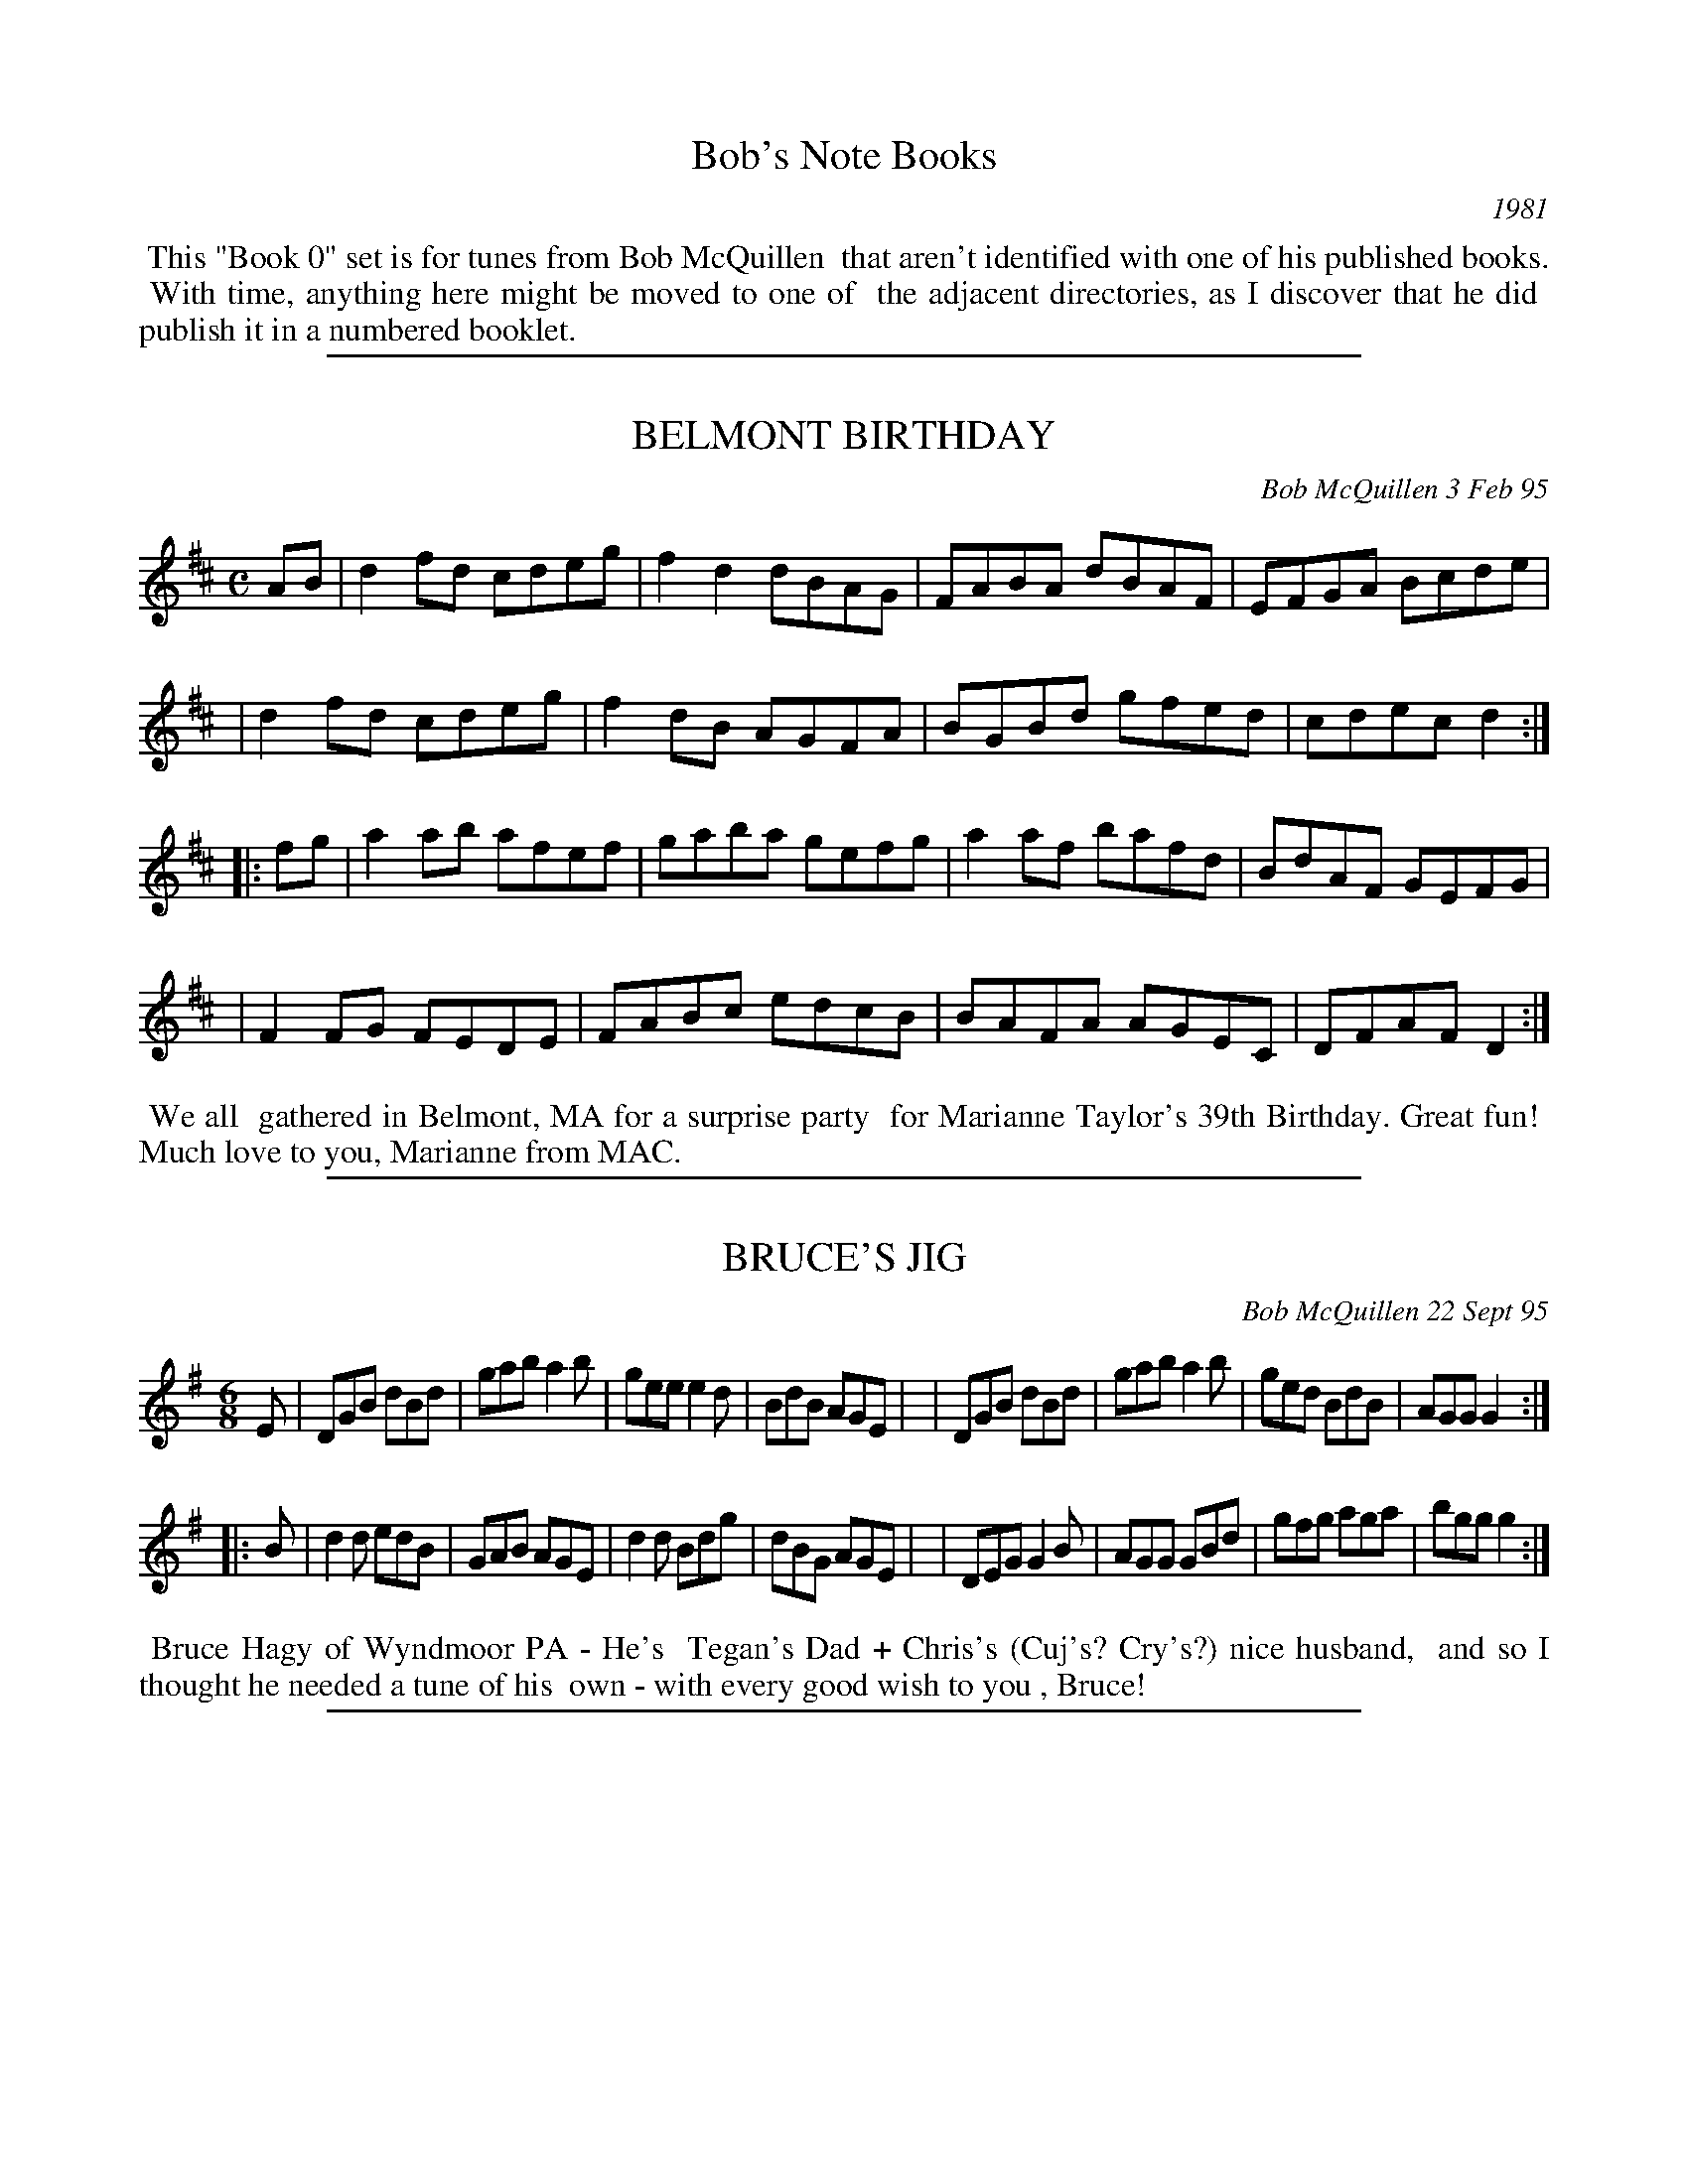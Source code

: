 
X: 0000
T: Bob's Note Books
O: 1981
K:

%%begintext align
%% This "Book 0" set is for tunes from Bob McQuillen
%% that aren't identified with one of his published books.
%% With time, anything here might be moved to one of
%% the adjacent directories, as I discover that he did
%% publish it in a numbered booklet.
%%endtext

%%sep 1 1 500

X: 00023
T: BELMONT BIRTHDAY
C: Bob McQuillen 3 Feb 95
B: Bob's Note Book ?? #23
%R: reel
Z: 2019 John Chambers <jc:trillian.mit.edu>
S: handout at a Roaring Jelly practice in early 2019
M: C
L: 1/8
K: D
AB \
| d2fd cdeg | f2d2 dBAG | FABA dBAF | EFGA Bcde |
| d2fd cdeg | f2dB AGFA | BGBd gfed | cdec d2 :|
|: fg \
| a2ab afef | gaba gefg | a2af bafd | BdAF GEFG |
| F2FG FEDE | FABc edcB | BAFA AGEC | DFAF D2 :|
%%begintext align
%% We all
%% gathered in Belmont, MA for a surprise party
%% for Marianne Taylor's 39th Birthday. Great fun!
%% Much love to you, Marianne from MAC.
%%endtext

%%sep 1 1 500

X: 00028
T: BRUCE'S JIG
C: Bob McQuillen 22 Sept 95
B: Bob's Note Book 00 #28
%R: jig
Z: 2020 John Chambers <jc:trillian.mit.edu>
M: 6/8
L: 1/8
K: G
E \
| DGB dBd | gab a2b | gee e2d | BdB AGE |\
| DGB dBd | gab a2b | ged BdB | AGG G2 :|
|: B \
| d2d edB | GAB AGE | d2d Bdg | dBG AGE |\
| DEG G2B | AGG GBd | gfg aga | bgg g2 :|
%%begintext align
%% Bruce Hagy of Wyndmoor PA - He's
%% Tegan's Dad + Chris's (Cuj's? Cry's?) nice husband,
%% and so I thought he needed a tune of his
%% own - with every good wish to you , Bruce!
%%endtext

%%sep 1 1 500

X: 00030
T: GAIL'S CAT
C: Bob McQuillen May'08
N: He also spells his name "Gale".
B: Bob's Note Book 00 #30
%R: reel
Z: 2020 John Chambers <jc:trillian.mit.edu>
M: C
L: 1/8
K: D
fe \
| d2dB AFEG | F2D2 D2FA | d2de fagf | edef e2fe |
| d2dB AFEG | FDFA dfed | Bdgf edcB | A2d2 d2  :|
|: cd \
| e2ef gfed | cdef e2cd | e2ef gfed | cdef d2fg |
| agfa g2ag | fdAF G2AG | FAdB cAce | d2f2 d2  :|
%%begintext align
%% Gail Wood
%% is an avid Contra Dancer, and when he
%% comes to the Deerfield Dance, he brings
%% his cute kitty with him. You should see
%% those two dance Money Musk. Amazing!
%%endtext

%%sep 1 1 500

X: 00076
T: The HOUSE BAND JIG
C: Bob McQuillen 18 June'03
B: Bob's Note Book 00 #76
S: Facebook "Remembering MAC" message from laurie Indenbaum 2014-2-5
%R: jig
Z: 2020 John Chambers <jc:trillian.mit.edu>
M: 6/8
L: 1/8
K: G
d \
| geg dBA | GBG D2G | FGA GAB | ABc def |\
| ged BdB | GBG D2G | FGA DEF | GBd g2 :|
|: f \
| efg fed | efg f2d | efg fga | gee ede |\
| g3  e3  | dBd edB | edB GAB | AGF G2 :|
%%begintext align
%% What fun to hear them here
%% at Augusta - Ged, John, Chris, and Roger - Such great
%% music - All the best, guys!
%%endtext
%%begintext align
%% Ed. Note: Sometimes, when Roger isn't playing with
%% them, they have Sandy on fiddle instead, and they
%% sound just as good! - Sandy's a great fiddler, believe me!
%%endtext

%%sep 1 1 500

X: 00056
T: MISS DAVIS' JIG
C: Bob McQuillen 20 Dec 80
B: Bob's Note Book 00 #56
%R: jig
Z: 2020 John Chambers <jc:trillian.mit.edu>
M: 6/8
L: 1/8
K: G	% and Em
d2e \
| g2G GAB | AGE E2G | DGB d2e | d3- d ef |\
| gfg age | dBG G2g | aba gfe | d3 g2a |
| bgb age | ded dga | bab a2g | e3 d2c |\
| Bdg ece | dfa gdB | ABc def | g3 ||
|| G2A \
| B2G EGA | Bde ged | Bed BAB | GEE E2d |\
| BGB AGA | Bee e2f | gfe dBd | e3 e2f |
| gfe fed | ede B2e | dBG GAB | dBA A2B |\
| GEG AGA | Bef ged | BAB dBd | e3 |]
%%begintext align
%% All of us appreciate Sharon Davis - She
%% works hard to bring great British Traditional Music (viz. Silly Wizard)
%% into the area - and besides, she likes contra dancing; so here's a tune
%% for you, Sharon, with many thanks.
%%endtext

%%sep 1 1 500

X: 00076
T: SKELTON'S HORNPIPE
C: Bob McQuillen 18 June'03
B: Bob's Note Book 00 #76
%R: hornpipe, reel
Z: 2020 John Chambers <jc:trillian.mit.edu>
M: C
L: 1/8
K: D
ag \
| f2d2 dBAG | F2D2 DEFA | GBe2 efed | cea2 abag |
| fdef d2AG | FDFA BAFA | GBed cABc | d2f2 d2  :|
|: gf \
| e2ed cABA | FDFA d2fa | g2ba gfed | cdcB A2de |
| f2ef g2ag | fafd B2AG | FAdf gecd | e2d2 d2  :|
%%begintext align
%% John Skelton is a good
%% friend of many years. From England, he now lives in
%% Versailles, KY, and he can play the keys off a flute, the
%% holes off a whistle, and say, did you ever hear a bombarde?
%% A bombarde says "Waaaaaaaaaaa!!!" while (melodically,
%% of course) it pulverizes your brain - well, anyway, he can
%% play hell out of one of those, too!
%% All the best to you, John!
%%endtext

%%sep 1 1 500

X: 89
T: Joyce Rossbach's Waltz
T: Joyce R'S waltz
C: Bob McQuillen 23 June 05
%D:2005
R: waltz
S: handwritten page from Jan Jones 2020-8-14 for RJ session
Z: 2020 John Chambers <jc:trillian.mit.edu>
M: 3/4
L: 1/8
K: G
GA \
| "G"B2-BA Bc | BA G2 BA | "C"G3  F E2 | "D7"D6   | "G"d2-dB de | "/B"d2 B2 cd | "Am"e2-ed     ce | "D7"d4 dc |
| "G"B2-BA Bc | dB G2-GF | "C"E2-EF GA | "G"G2 D4 | "C"E2-EG ce | "G"dB G2 D-D |  "C"E2 G2 "D7"F2 | "G"G4    :|
|: Bd \
| "C"e2-ef g2 |"G/B"d2 B2 d2 | "Am"c3 d "D7"c2 | "G"B4    cd | "C"e3 f g2 |"G/B"d2 B2 d2 | "Am"e3      f g2 |"D7"a4 gf |
| "C"e3  f g2 | "Bm"f2 d2 B2 | "Am"c3 d     e2 | "G"d2 B2 G2 | "C"E3 F G2 |  "G"D2 c2 B2 | "D7"A2{BA} G2 F2 | "G"G4   :|
%%begintext align
%% For Joyce Rossbach - with thanks for so many Kindnesses
%% over so many happy years -
%% Love, Bob McQuillen
%%endtext

%%sep 1 1 500

X: 89
T: JOYCE R'S WALTZ
T: Joyce Rossbach's Waltz
C: Bob McQuillen 23 June 05
%:2005
R: waltz
S: handwritten page from Jan Jones 2020-8-14 for RJ session
Z: 2020 John Chambers <jc:trillian.mit.edu>
M: 3/4
L: 1/8
K: G
GA \
| "G"B2 BA Bc | "G"BA G2 BA | "C"G3  F E2 | "G"D6    | "G"d2 dB de |"Em"d2 B2 cd | "Am"e2 ed ce | "D7"d4 dc |
| "G"B2 BA Bc | "G"dB G2 GF | "C"E2 EF GA | "G"G2 D4 | "C"E2 EG ce | "G"dB G2 DD | "D7"E2 G2 F2 | "G"G4 :|
|: Bd \
| "C"e3 ef g2 | "G"d2 B2 d2 |"D7"c3 d c2 | "G"B4    cd | "C"e3 f g2 |"Em"d2 B2 d2 | "Am"e3       f g2 |"D7"a4 gf |
| "C"e3  f g2 |"Bm"f2 d2 B2 | "C"c3 d e2 | "G"d2 B2 G2 | "C"E3 F G2 | "G"D2 c2 B2 | "D7"(3(ABA) G2 F2 | "G"G4 :|
%%begintext align
%% For Joyce Rossbach - with thanks for so many Kindnesses
%% over so many happy years -
%% Love, Bob McQuillen
%%endtext
%%begintext align
%% Originally from South Carolina, Joyce is a Traditional Dance caller, Sword Dancer, and plays Hammered
%% Dulcimer. She has called for many dances, especially around New York state when she lived there, before
%% becoming Director of the Augusta Heritage Center at Davis & Elkins College, Elkins WV from 2008-2013.
%% https://www.johnrossbach.com/JoyceRossbach.html
%%endtext

%%newpage
%%center === TUNES FOR BOB ===

%%sep 1 1 500

X: 00201
T: Mac's Waltz
C: by Kenric A. Kite
S: Facebook "Remembering MAC" message 2018-2-5
%R: waltz
Z: 2020 John Chambers <jc:trillian.mit.edu>
M: 3/4
L: 1/4
K: A
F |:\
"A"EAA | "E"GBB | "F#m"Acc | "D"Bdd |\
"A"cea | a>ec | "D"d>cd | "E"BGF ||\
"A"EAA | "E"GBB | "F#m"Acc | "D"Bdd |
"A"cea | "F#m"e>cA | "E"B>AG |1 "A"A2F :|2 A2 c/d/ ||\
"A"e>ce | "F#m"aec | "A"e>ce | "D"a2f |\
"A"e>ce | "F#m"aec | "D"dcd | "E"Bcd ||
"A"e>ce | "D"agf | "A"e>ce | "F#m"a2f |\
"A"eaf | "E"e/d2B/ | "A"AcB | A2c/d/ |]\
e>ce | "F#m"aec | "A"e>ce | "D"a2f |
"A"e>ce | aec | "D"dcd | "E"B2G/F/ ||\
"A"EAA | "E"GBB | "F#m"Acc | "D"Bdd |\
"A"cea | "F#m"e>cA | "E"BAG | "A"A2z |]
%%center Dedicated to the memory of Bob McQuillen.
%%begintext align
%% Kinda forgot I had a tune in honor of the guy. When
%% it came out of the womb, I thought it was something
%% Mac would've written if he'd had the chance.
%% (I'd play it but the kids are asleep.)
%%endtext

%%sep 1 1 500

X: 00202
T: Uncle Bob's Boogie
C: Donne H\'ebert
%D:1981
B: Grumbling Old Woman tunebook
B: Portland Collection, Vol.3
%R: reel
Z: 2020 John Chambers <jc:trillian.mit.edu>
M: C|
L: 1/8
K: A
|:\
"Am"AGA(c AG)EG | Ac(AG E)GED | "Dm"A,D3 D3(D | "E7"ED)EG AGEG |
"Am"AcA(G EG)A(c | A)GE(G A)GE(D | "Dm"A,)D3 D2E(D | "Am"C)A,B,(G, [E2-A,2-][E2A,2]) :|
|:\
"Dm"Ad2[d-D-] [d2D2](c2 | "Am"c)Bcd cBAG | "Dm"Ad3 d2e2- | "Am"e(^de)f e=dcB |
"Dm"Ad2[d-D-] [d2D2](c2 | "Am"c)Bcd cBA2 | "Dm(D)"abag "Em(G)"edB2 | "Am"A4 A4 :|
%%begintext align
%% I had forgotten I'd written this one when Jane Rothfield called me out of the blue and ask me to ID a
%% tune on a cassette from a Yankee Ingenity dance. "That's my payback tune for Bob!" I said. We've been
%% playing it ever since.
%%endtext

%%sep 1 1 500

X: 00203
T: McQuillen's Squeezebox
C: Ralph Page
R: march, reel
Z: 1997, 2020 by John Chambers <jc:trillian.mit.edu>
N: Facebook "Remembering MAC" message from Adam Boyce 2018-2-4
M: 4/4
L: 1/4
K: C
EF \
| "C"G>A GF | EG "(F)"cA | "C"G>A GF | E2 DE \
| "Dm"F>G FE | "G7"DG Bd |1 "C"c>d "F"cA | "G7"G2 :|2 "C"c>d "G7"cB | "C"c2 ||
|: cd \
| "C"e>f ed | cG cd | e>f ed | c2 Bc \
| "G7(Dm)"d>e fe | "G7"dG Bc |1 d>e fe | d2 :|2 "G7"dc ed | "C"c2 |]

%%sep 1 1 500

X: 00204
T: Laurie's Waltz
C: Bob McQuillen 23 July'12
%R: waltz
Z: 2020 John Chambers <jc:trillian.mit.edu>
S: Facebook "Remembering MAC" 2014-2-5 message from Laurie Indenbaum: "I love and treasure this Waltz."
M: 3/4
L: 1/8
K: G
GA \
| B2 de dc | B2 G2 GA | B2 G3  E | D4 GF \
| E2 CD EF | G2 D2 GA | B2 BA GB | A4 dc |
| B2 de dc | B2 G2 GA | B2 c2 d2 | e4 cd \
| e2 ef ga | g2 d2 Bd | (3(cdc) B2 A2 | G4 :|
|: Bd \
| e2 c2 de | d2 B2 Bd | c2 AB cd | B2 G2 Bd \
| e2 cd ef | g2 d2 gf | e2 f2 g2 | a4 gf |
| ec e4    | dB d4    | cB AB cd | B2 GA GF \
| EG c4    | DG B2 dc | BA G2 F2 | G4 :|
%%begintext align
%% for Laurie Indenbaum
%%endtext

%%sep 1 1 500

X: 00205
T: Bob McQuillen Memorial Waltz
C: Adam Boyce, 2014-2-5
S: Facebook "Remembering MAC" message from Adam Boyce 2014-2-5
%R: waltz
Z: 2020 John Chambers <jc:trillian.mit.edu>
N: The two versions posted to the FB group were combined.
N: A few double bars were introduced to make the phrasing (and key change) clear to readers.
M: 3/4
L: 1/8
K: C
G AB ||\
"C"cd B3 c | AB G>^F (3(G^F=F) | E2 G2 c2 | "G"B4 A_B ||\
=Bd B3 _B | Ac A3 G | "G7"F2 A2 G2 | "C"E3 G AB ||\
cd B3 c |
AB G>^F (3(G^F=F) | "E"E2 ^G2 B2 | "Am"c4 c^c ||\
"F"d2 ^c2 d2 | "(F#d)"g4 d2 | "C"c2 B2 c2 | "A"B4 A2 ||\
"Dm"F2 E2 F2 | "G7"G2 ^F2 G2 |
"C"c6- | "C7"c4 A_B |[|\
[K:F]\
"F"c=B d2 c2 | a2 f3 d | c2 =B2 c2 | "C"E4 EG ||\
e2 ^d2 e2 | "E"=dc =B2 d2 | "F"c6- |
c3 c de ||\
"F"f2 e2 f2 | g2 f3 d | "F7"c2 d2 e2 | "Bb"d4 ^d2 ||\
"C"e^d e3 ^d | =d^c d3 =B | "C7"=c=B c2 A2 | "F"F3 |]

%%sep 1 1 500

X: 00
T: ___
C: Bob McQuillen _ ___ __
B: Bob's Note Book 00 #_
%R: _
Z: 2020 John Chambers <jc:trillian.mit.edu>
M: _
L: 1/8
K: _
_
%%begintext align
%% _
%%endtext

%%center BOB's
%%center COMBIN(1&2)ATION
%%center NOTE
%%center BOOK
%%center o ---------- o ---------- o
%%center JIGS, REELS
%%center &
%%center OTHER TUNES
%%center COMPOSED BY
%%center BOB McQUILLEN
%%center No plagiarism or infringement on the copyright of another is
%%center intended. The tunes contained herein originated with the author.
%%center \251 1982 by Bob McQuillen
%%center Dublin, New Hampshire
%%center All Rights Reserved

%%sep 1 1 500

X: 01001
T: SCOTTY O'NEIL
R: reel
C: Bob McQuillen '73
B: Bob's Note Book 1&2 #1
Z: 1997 John Chambers
M: C|
L: 1/8
K: D
|: AG | F2D2 A2F2 | dedc BABc | d2A2 G2F2 | F2E4 AG |\
      | F2D2 A2F2 | dedc BABc | d2A2 ABAG | F2D4 :|
|: AG | F2A2 f3e  | d2c2 B3c  | d2A2 G2F2 | F2E4 AG |\
      | F2A2 f3e  | decc BABc | d2A2 ABAG | F2D4 :|
%%begintext align
%% With love to Scott and Becky
%%endtext

%%sep 1 1 500

X: 01002
T: AAACHEE'S REEL
C: Bob McQuillen 15 May '73
N: Happy Birthday, Michael Walsh!
B: Bob's Note Book 1&2 #2
R: reel
Z: 2005 John Chambers
M: C
L: 1/8
K: A
(3efg \
| a2ed cAce | eaae cAce | a2ed cAce | d2B2 B2ef |
| a2ed cAce | eaae cAce | defg afed | c2A2 A2  :|
|: ce \
| f2cB AFce | f2cB ABce | f2cB AFGA | G2E2 E2ce |
| f2cB AFce | fecB ABce | fefg afed | c2A2 A2  :|
%%begintext align
%% Happy Birthday, Michael Walsh!
%%endtext

%%sep 1 1 500

X: 01003
T: AARON'S (RARIFIED) AIR
C: Bob McQuillen Jun '74
B: Bob's Note Book 1&2 #3
N: For Aaron Garland, who is already "'way up there."
R: reel
Z: 2005 John Chambers
M: C
L: 1/8
K: G
D2 \
| D2G2 F2A2 | G4 D2D2 | G3A B2c2 | d6 d2 \
| e3d c2e2 | d3c B2d2 | c2B2 A2G2 | F2G2 A2D2 |
| D2G2 F2A2 | G4 D2D2 | G3A B2c2 \
| d6 d2 | e2g2 f2e2 | d2g2 d2c2 | B2A2 G2F2 | G6 :|
|: G2 \
| F2G2 A2B2 | A4 D2d2 | c2B2 A2G2 | A6 D2 \
| G2A2 B2c2 | d3c B2A2 | B2c2 d2e2 | d6 d2 |
| e2d2 c2B2 | c2B2 A2d2 | e3d c2B2 \
| A6 d2 | e2d2 e2f2 | g2e2 d2c2 | B4 A4 | G6 :|
%%begintext align
%% For Aaron Garland, who
%% is already "way up there."
%%endtext

%%sep 1 1 500

X: 01004
T: AUX BOIS DE NORWICH
T: (NORWICH WOODS)
C: Bob McQuillen 19 July 74
B: Bob's Note Book 1 #4
%R: gj
Z: 2019 John Chambers <jc:trillian.mit.edu>
M: 6/8
L: 1/8
K: G
Bc \
| d2B GBc | dge dBc | d2B GFG | A2B cBc |\
| d2B GBc | dge dBd | ege dBA | BGG G :|
|: Bd \
| e2B ABc | B2e efg | aba gfe | fef dBd |\
| e2B ABc | Bee edc | BAB dBd | e4 :|
%%text Norwich, Vt.
%%begintext align
%% Mill fois merci
%% \`a mon cher Qui Pi
%%endtext

%%sep 1 1 500

X: 01005
T: BAT IN D' BAT'ROOM
C: Bob McQuillen Apr '75
B: Bob's Note Book 1 #5
%R: jig
Z: 2019 John Chambers <jc:trillian.mit.edu>
M: 6/8
L: 1/8
K: D
Bc \
| def gab | agf edc | def gab | agf e2A |\
| def gab | agf edc | def edB | ABA A :|
|: Bc \
| def edB | ABA ABc | def edc | B>cB B2A |\
| def ede | fga gfe | def gfe | fdd d :|
%%begintext align
%% He got sick of
%% that damn belfry.
%%endtext

%%sep 1 1 500

X: 01006
T: The BEAUX OF THE LOCH
C: Bob McQuillen Apr 73
B: Bob's Note Book 1 #6
%R: reel
Z: 2019 John Chambers <jc:trillian.mit.edu>
M: C
L: 1/8
K: G
DE \
| G2BG AGEF | G2BG AGEF | GBde dcBA | Beed e2DE |
| G2BG AGEG | GABG AGEF | GBde dcBA | GEED E2 :|
|: EF \
| G2GA BAGA | B2e2 e2ge | d2A2 ABAG | FGAB A2EF |
| G2GA BAGA | Beed efge | d2A2 ABAG | F2D2 D2 :|
%%begintext align
%% To THE BOYS OF THE LOUGH
%% Aly Bain, Dave Richardson, Robin
%% Morton, + Cathal McConnell. Best
%% Wishes always to you all, and _THANKS_!
%%endtext

%%sep 1 1 500

X: 01007
T: BECKY'S BIRTHDAY
C: Bob McQuillen 25 Nov'73
B: Bob's Note Book 1 #7
%R: reel
Z: 2019 John Chambers <jc:trillian.mit.edu>
M: C
L: 1/8
K: G
Bc \
| dedc B2G2 | D2D2 G2AB | cdcA F2D2 | d2de dcBc |\
| dedc B2G2 | D2D2 G2DD | E4   D2G2 | F4-  F2  :|
|: FG \
| ABAG F2D2 | FGAB A2GA | BcBA G2E2 | BABc B2D2 |\
| GFGA BABc | d2g2 d2DD | E4   D2A2 | G4-  G2  :|
%%begintext align
%% With love from Daddy
%%endtext

%%sep 1 1 500

X: 01008
T: BILLY'S FORTY FOOTER
C: Bob McQuillen '73
B: Bob's Note Book 1 #8
%R: reel
Z: 2019 John Chambers <jc:trillian.mit.edu>
M: C
L: 1/8
K: G
D2 \
| GBde dcBA | GBde d2D2 | GBde dBcB | A2D2 D2BA |
| GBde dcBd | cdef gage | dgfe dcBA | B2G2 G2 :|
|: Bc \
| dBeB dBGB | dBeB d2Bc | dBeB dBGB | AGABA2GA |
| BcBA BGAB | cdcB cABc | dgfe dcBA | B2G2 G2 :|
%%begintext align
%% With love from Dad
%%endtext

%%sep 1 1 500

X: 01009
T: BLUE JAY POLKA
C: Bob McQuillen Dec '74
B: Bob's Note Book 1 #9
%R: polka
Z: 2019 John Chambers <jc:trillian.mit.edu>
N: Initial repeat not in booklet; added.  (Delete it if you don't like it.)
M: C
L: 1/4
K: F
|: cc cc | cc cc | AF FA | GE C2  |\
|  cc cc | cc cB | AF GE | FA F2 :|
|: df fe | dc fc | Bd cB | AB c2  |\
|  df fe | dc fc | ef ge | fa f2 :|
%%begintext align
%% The beautiful Blue Jays ouside
%% my window sing this song,
%% and in the key of F!
%%endtext

%%sep 1 1 500

X: 01010
T: BOBBI ROJO
C: Bob McQuillen '74
B: Bob's Note Book 1 #10
%R: reel, polka
Z: 2019 John Chambers <jc:trillian.mit.edu>
M: C
L: 1/8
K: D
z2 \
| ABAG FGA2 | f2fd A4 | GAGF EFG2 | ABcd egfe |
| ABAG FGA2 | f2fd A4 | GAGF EAce | d2f2 d2  :|
|: FG \
| A4 B4 | A6 DE | F2D2 A,2D2 | EDEF E2FG |
| A4 B4 | A6 DE | FABA GFED |1 CDEF D2 :|2 CDEF D4 |]
%%begintext align
%% To Nancy Dunlap + Bobbi Welch, with love always.
%%endtext

%%sep 1 1 500

X: 01011
T: BROTHERS THREE
C: Bob McQuillen Oct 75
B: Bob's Note Book 1 #11
%R: reel, polka
Z: 2019 John Chambers <jc:trillian.mit.edu>
M: C
L: 1/8
K: G
DE \
| G2GB AGED | G2G2 E2D2 | G2GB dBGB | AGAB AcBA |
| G2GB AGED | G2G2 E2D2 | G2GB dBGB | AGAB G2 :|
|: GA \
| B2Bd cBAG | BGBd cBAG | B2dd g2d2 | e2d2 d4 |
| B2Bd cBAG | BGBd cBAG | B2dd dedc | BGAF G2 :|
|: Bc \
| d2dg e2c2 | d2dg e4 | d2B2 B2G2 | AGAB A2Bc |
| d2dg e2c2 | d2dg e4 | d2dg e2dc | B2A2 G2 :|
%%begintext align
%% For Larry, Joe and Raphy Haddock
%%endtext

%%sep 1 1 500

X: 01012
T: BRYAN'S FANCY
C: Bob McQuillen Dec '74
B: Bob's Note Book 1 #12
%R: march
Z: 2019 John Chambers <jc:trillian.mit.edu>
M: C
L: 1/4
K: D
zA \
| d>A FA | BA df | e>f gf | ed ce |\
| d>A FA | BA df | ge dc | d2 :|
|| fg \
|: a>f gf | eA ef | g>f ge | fd dA |\
| BG cA | dB eg | f2 e2 |1 de fg :|2 d2 |]
%%begintext align
%% For Art Bryan
%%endtext

%%sep 1 1 500

X: 01013
T: BUG IN A BUCKET
C: Bob McQuillen Jan '75
B: Bob's Note Book 1 #13
%R: jig
Z: 2019 John Chambers <jc:trillian.mit.edu>
M: 6/8
L: 1/8
K: G
BA \
| GBB Gcc | Bcd cBA | GBB Gcc | Bcd ABA |\
| GBB Gcc | Bcd cBA | Bcd dcB | AGF G :|
|: GF \
| EGG FAA | GAB AGF | EGG FAA | GAB A2B |\
| EGG FAA | GAB cBA | Bee BAG | AGF E :|
%%begintext align
%% BUZZ BUZZ BUZZ
%%endtext

%%sep 1 1 500

X: 01014
T: BURKE MOUNTAIN
C: Bob McQuillen Sept. '75
B: Bob's Note Book 1 #14
%R: reel
Z: 2019 John Chambers <jc:trillian.mit.edu>
M: C
L: 1/8
K: D
(3(ABc) \
| d2A2 FAde | f2d2 d2df | a2b2 a2f2 | g2 e4 (3(ABc) |\
| d2A2 FAde | f2d2 d2fg | a2g2 e2a2 | f2 d4 :|
|: cd \
| e2c2 ABcd | e2c2 A2cd | e2f2 gfed | c2e2 agfe |\
| d2A2 FAde | f2d2 A2fg | abag fedc | d4- d2 :|
%%begintext align
%% It's beautiful with Barney
%% up on Burke Mountain, VT.
%%endtext

%%sep 1 1 500

X: 01015
T: CALLI'S GRAF
C: Bob McQuillen Feb. '76
B: Bob's Note Book 1 #15
%R: jig
Z: 2019 John Chambers <jc:trillian.mit.edu>
M: 6/8
L: 1/8
K: G
D \
| GAG GBc | ded def | gfg efg | dBG AFD |\
| GAG GBc | ded def | gfg edB | AGF G2 :|
|: B \
| EFG FGA | GAB cBA | Bee cee | BAG AGF |\
| EFG FGA | GAB cBA | Bee dcB | AGF E2 :|
%%begintext align
%% For Cathy La Roche,
%% a neat Pen-Pal.
%%endtext

%%sep 1 1 500

X: 01016
T: CAMP OCEANWARD
C: Bob McQuillen July '74
B: Bob's Note Book 1 #16
%R: reel, polka
Z: 2019 John Chambers <jc:trillian.mit.edu>
M: C
L: 1/8
K: D
FG \
| A2B2 A2FG | A2f2 f2gf | e2A2 B2c2 | dcdB A2FG |
| A2B2 A2FG | A2f2 f2ef | gfed cdeg | f2d2 d2 :|
|: cd \
| efed cABc | d2A2 A2AG | FABA GFED | E2A2 A2cd |
| efed cABc | dedB ABAG | FAdf edce | d2f2 d2 :|
%%begintext align
%% For Perk and Jimmy
%% and all at Friendship, Me.
%%endtext

%%sep 1 1 500

X: 01017
T: REEL CANADIEN-FRAN\,CAIS
C: Bob McQuillen Oct '75
B: Bob's Note Book 1 #17
R: reel
Z: 2019 John Chambers <jc:trillian.mit.edu>
M: C
L: 1/8
K: D
de \
| faab afgf | edef dBAG | FAdf afgf | e2A2 A2de |
| faab afgf | edef dAde | fagf egfe | d2f2 d2 :|
|: dB \
| AFdB AFAB | ABde fddB | ABde fdcd | edef e2dB |
| AFdB AFAB | ABde fdcd | efga fdec | d2f2 d2 :|
%%begintext align
%% Pour tous mes
%% amis au Nord
%%endtext

%%sep 1 1 500

X: 01018
T: CATHY SUE
C: Bob McQuillen July '74
B: Bob's Note Book 1 #18
%R: jig
Z: 2019 John Chambers <jc:trillian.mit.edu>
M: 6/8
L: 1/8
K: G
DE \
| GFG ABA | GAG FED | GFG ABc | ded cBA |\
| GFG ABA | GAG FED | GAB cBA | BGG G :|
|: dc \
| Bee def | gag fed | Bee def | gfg edc |\
| Bee def | gag fed | ebb agf | gee e :|
%%begintext align
%% For Sue Koallick xx
%% and Cathy La Roche 00
%%endtext

%%sep 1 1 500

X: 01019
T: CATHY'S WEDDING
C: Bob McQuillen
B: Bob's Note Book 1 #19
%R: jig
Z: 2019 John Chambers <jc:trillian.mit.edu>
M: 6/8
L: 1/8
K: D
FG \
| ABA ABA | Ade fed | Bcd AGF | FED EFG |\
| ABA ABA | Ade fed | Agg fed | cBc d2 :|
|: cd \
| efe dcB | ABA GFE | aba gfe | fef dcd |\
| BGB dcB | ABc d2e | fef gec | ABc d2 :|
%%begintext align
%% With Best Wishes and Love
%% always to Cathy + Earl Morse
%%endtext

%%sep 1 1 500

X: 01020
T: CAT IN THE KITCHEN
C: Bob McQuillen Jan '75
B: Bob's Note Book 1 #20
%R: jig
Z: 2019 John Chambers <jc:trillian.mit.edu>
M: 6/8
L: 1/8
K: Bm
zF \
| B2c dcB | e2f gfe | fbb bag | fgf edc |\
| B2c dcB | e2f gfe | fgf edc | dBB B :|
|: AG \
| F2B ABc | d2d ede | fBB Bcd | cAA BAG |\
| F2B ABc | dcd ede | fed cBA | FBB B :|
%%begintext align
%% With love to our T'ai-t'ai
%% (he's Siamese, you see), and
%% to P.J., his bed-partner.
%%endtext

%%sep 1 1 500

X: 01021
T: CHERRY HILL
C: Bob McQuillen '73
B: Bob's Note Book 1 #21
%R: jig
Z: 2019 John Chambers <jc:trillian.mit.edu>
M: 6/8
L: 1/8
K: G
d \
| gfe dBd | edB G2A | B2e dBA | Bee e2d |\
| gfe dBd | efg d2B | cde dBG | AGF G2 :|
|: F \
| EBB AGA | Bee efg | aba gfe | fdd edc |\
| BcB AGA | Bee ega | bag agf | e4 z :|
%%begintext align
%% Happy New Year to all at BRUSH FARM, DUBLIN.
%% Love to Jim, Libby, Joe, Larry, +Raphie Haddock
%%endtext

%%sep 1 1 500

X: 01022
T: The CHICKADEE'S POLKA
C: Bob McQuillen  Oct '75
B: Bob's Note Book 1 #22
M: C
Z: Transcribed to abc by Mary Lou Knack
Z: 2005 John Chambers
R: polka
K: G
GA \
| B2G2 D2GA | B2G2 D2GA | B2G2 E2G2 | E4 D4 | C2E2 E3C | B,2D2 G2B2 | B2A2 E2B2 | B4 A2GA |
| B2G2 D2GA | B2G2 D2GA | B2G2 E2G2 | E4 D4 | E2G2 c2e2 | e2d2 B2dc | B2A2 G2F2 | G6 ||
|| dc \
| B2B2 B2dc | B2B2 B2dc | B2d2 g2a2 | b4 g4 | a3b  a2g2 | e3g  d2B2 | e2d2 c2B2 | A6 dc |
| B2B2 B2dc | B2B2 B2dc | B2d2 g2a2 | b4 g4 | abag f2ef | gage d2Bd | e2g2 f2a2 | g6 |]
%%begintext align
%% This is the tune the chickadee's sing in Mr. Scott
%% Thomas' woodlot up in Norwich, Vt. I go up there
%% every year, in the fall when it's so beautiful, just
%% to hear them sing it. (Sometimes I see a deer!)
%%endtext

%%sep 1 1 500

X: 01023
T: CHIPS FROM THE BLOCK
C: Bob McQuillen Aug'74
B: Bob's Note Book 1 #23
%R: reel
Z: 2019 John Chambers <jc:trillian.mit.edu>
M: C
L: 1/8
K: D
FG \
| Adfd edBd | ABAF D2DE | FABc dcBA | FB2A BABc |
| defd edBd | ABAF DEFA | BdBd ABcA | d2D2 D2 :|
|: dc \
| d2dA BABc | d2D2 D2FA | B2BA FEFA | B2B,2 B,2DE |
| FABA GABc | defd BcdB | AdcB AFEG | F2D2 D2 :|
%%begintext align
%% For Allan Block, fine
%% fellow, find friend, fine fiddler.
%%endtext

%%sep 1 1 500

X: 01024
T: CLOVER RIDGE
C: Bob McQuillen May'74
B: Bob's Note Book 1 #24
%R: reel
Z: 2019 John Chambers <jc:trillian.mit.edu>
M: C
L: 1/8
K: A
E2 \
| A2Bc dcBc | A2e2 e2ce | f2a2 e2c2 | B2e2 d2cB |\
| A2Bc dcBc | A2e2 e2ce | f2a2 e2c2 | B4 A2 :|
|: AB \
| c2A2 c2d2 | e2ef e2ee | f2a2 e2d2 | cdef e2AB |\
| c2A2 c2d2 | e3f  e2ee | f2a2 e2c2 | B4 A2 :|

%%sep 1 1 500

X: 01025
T: COL. SANDERS' MARCH
C: Bob McQuillen Apr.'76
B: Bob's Note Book 1 #25
%R: jig, march
Z: 2019 John Chambers <jc:trillian.mit.edu>
M: 6/8
L: 1/8
K: G
D \
| G2G AGF | G2B G2A | B2B cBA | B2c BBc | d2g dBc | d2g d2c | BAG GFG | A2F DEF |
| G2G AGF | G2B G2A | B2B cBA | B2c BBc | d2g dBc | d2g d2c | BAG AGF | G4- G ||
|| A \
| B2B cBA | B2G DBc | d2d ed^c | d2B GBd | e2d efg | d2c Bcd | e2d c2B | BAG FED |
| B2B cBA | B2G DBc | d2d ed^c | d2B GBd | e2d efg | d2B G2g | fed cBA | G4- G |]
%%begintext align
%% For Mr. Richard Sanders, Director of Music,
%% Contocook Valley Regional High School,
%% Peterborough, New Hampshire. In appreciation.
%%endtext

%%sep 1 1 500

X: 01026
T: The COONHUNTER
C: Bob McQuillen '73
B: Bob's Note Book 1 #26
%R: jig
Z: 2019 John Chambers <jc:trillian.mit.edu>
N: 2nd part has D2 pickup; shortened to 8th note to fix the rhythms.
N: Bar 12 has only 5 counts; added dot to fill it out.
M: 6/8
L: 1/8
K: G
D \
| GAB GED | G2B d2c | BAG GFG | A2F DEF |\
| GAB GED | G2B d2c | BAG Adc | BGG G2 :|
|: D \
| GBd dBG | Bee e2D | GBd dBG | AFD D3 |\
| GBd dBG | Bee e2e | dBG Adc | BGG G2 :|
%%begintext align
%% for James B. McCarthy
%%endtext

%%sep 1 1 500

X: 01027
T: CORY'S JIG
C: Bob McQuillen Mar.'76
B: Bob's Note Book 1 #27
R: jig
Z: 2019 John Chambers <jc:trillian.mit.edu>
M: 6/8
L: 1/8
K: D
ag \
| fgf gfe | fdd dcB | ABc dcd | egf eag |\
| fgf efg | fdd dcB | Add cBc | edd d :|
|: fg \
| afa afa | bag afe | def fga | gfg efg |\
| afa afa | bag afe | def eag | fdd d :|
%%begintext align
%% For Cory Crawford
%%endtext

%%sep 1 1 500

X: 01028
T: COUREURS DES BOIS
T: (Woodsman's Reel)
C: Bob McQuillen Oct'75
B: Bob's Note Book 1 #28
R: reel
Z: 2019 John Chambers <jc:trillian.mit.edu>
M: C
L: 1/8
K: G
Bc \
| dggd BGBc | dgdB G2Bc | dggd BGFG | A2d2 D2Bc |
| dggd BGBc | dgdB G2FE | DAFA dcBA | B2G2 G2 :|
|: GA \
| BGFG EGDG | BGEG D2GA | BGFG edcB | c2A2 A2GA |
| BGFG EGDG | BGEG D2GA | BGFG edcB | AGAB G2 :|
%%begintext align
%% J'aime beaucoup les bois, moi.
%%endtext

%%sep 1 1 500

X: 01029
T: CRAIGIE'S REEL
C: Bob McQuillen Mar'76
B: Bob's Note Book 1 #29
R: reel
Z: 2019 John Chambers <jc:trillian.mit.edu>
M: C
L: 1/8
K: G
D2 \
| G2D2 B,2D2 | G6 FG | A2B2 c2B2 | AGFE D2EF | G2D2 B,2D2 | GABc d2e2 | d2cB A2F2 | G6 D2 |
| G2D2 B,2D2 | G6 FG | A2B2 c2B2 | AGFE D2de | d2cB c2cd | c2BA B2Bc | B2A2 G2F2 | G6 ||
|: FG \
| A2B2 c2B2 | AGFE D2FG | A2B2 c2B2 | A6 D2 | G2B2 A2c2 | B2d2 e2dc | B2AG A2F2 | G6 :|
%%begintext align
%% For Craig Hicks
%%endtext

%%sep 1 1 500

X: 01030
T: CROWES ON THE FIELD
C: Bob McQuillen Fall'74
B: Bob's Note Book 1 #30
%R: reel
Z: 2019 John Chambers <jc:trillian.mit.edu>
M: C
L: 1/8
K: D
FE \
| DCDE FDFA | dcde d2A2 | DCDE FDFA | GFED E2A2 |
| DCDE FDFA | dcde f2d2 | BcdB A2d2 | fedc d2 :|
|: fe \
| dcde f2d2 | edef d2A2 | GBAG FAdf | edef e4 |
| dcde f2d2 | edef d2A2 | GBAG FAGF | EDEF D2 :|
%%begintext align
%% For Mike and Steve Crowe.
%% In Memoriam Central H.S.
%% Soccer Season 1974. [illegible]!!
%% I know - There were some other groups, too!)
%%endtext

%%sep 1 1 500

X: 01031
T: CUDDIHEE'S JIG
C: Bob McQuillen Jan '75
B: Bob's Note Book 1 #31
R: jig
Z: 2019 John Chambers <jc:trillian.mit.edu>
M: 6/8
L: 1/8
K: Bm
ag \
| fef ded | cBc ABc | dcd ede | fgf ede |\
| fef ded | cBc ABc | def edc | FBB B :|
|: cB \
| FBB Fcc | Fdd ede | fef ded | cBc ABA |\
| FBB Fcc | Fdd ede | fed cBA | FBB B :|
%%begintext align
%% For Richard Warren Cuddihee,
%% with many Happy Memories.
%%endtext

%%sep 1 1 500

X: 01032
T: DANCING WITH DUKE
C: Bob McQuillen Mar'74
B: Bob's Note Book 1 #32
%R: jig
Z: 2019 John Chambers <jc:trillian.mit.edu>
M: 6/8
L: 1/8
K: D
AG \
| FAA dAA | Bcd AFA | Bcd dAF | GAB EAG |\
| FAA dAA | Bcd AFA | Bcd AFD | EDC D :|
|: de \
| f3 a3 | gfe dcd | efe ded | cBc Ade |\
| f3 a3 | gfg ede | fgf edB | Add d :|
%%begintext align
%% For Duke Miller from
%% his Accordion Player
%% since 1954 - 20 yrs!
%% Best wishes always, Duke!
%%endtext

%%sep 1 1 500

X: 01033
T: DANNY'S ON THE GREEN
C: Bob McQuillen '73
B: Bob's Note Book 1 #33
%R: reel
Z: 2019 John Chambers <jc:trillian.mit.edu>
M: C
L: 1/8
K: A
(3(efg) \
| a2ed cAce | d2f2 e2 (3(efg) | a2ed cAce | d2c2 B2 (3(efg) |
| a2ed cAce | dcde f3g | abaf efec | c2A2 A2 :|
|: AB \
| c2cB AGFE | AGAB c2AB | cefe dcBA | B2E2 E2AB |
| c2cB Acec | defg a2gf | eagf edcB | c2A2 A2 :|
%%begintext align
%% With love from Dad.
%%endtext

%%sep 1 1 500

X: 01034
T: DAVE FULLER'S REEL
C: Bob McQuillen Sept'74
B: Bob's Note Book 1 #34
R: reel
Z: 2019 John Chambers <jc:trillian.mit.edu>
M: C
L: 1/8
K: D
FG \
| A2d2 d2AG | FDEF D2FG | A2d2 edcd | A6 FG |\
| A2d2 d2de | fded BcdB | A2d2 cdec | d6   :|
|: de \
| f2d2 edcd | BdcB A2de | f2a2 gfed | e6 de |\
| f2d2 f2d2 | edcB A2de | f2g2 fedc | d6   :|
%%begintext align
%% With fondest best wishes
%% always to you, Dave.
%%endtext

%%sep 1 1 500

X: 01035
T: DAVID'S RETURN TO CARLISLE
C: Bob McQuillen Feb'75
B: Bob's Note Book 1 #35
R: march
Z: 2019 John Chambers <jc:trillian.mit.edu>
M: C
L: 1/4
K: A
E AB \
| c2 e>d | cA FA | BA  FA | EE AB \
| c>B cd | ef ec | B>A Bc | BG AB |
| c2 e>d | cA FA | BA  FA | EE AB \
| c>B cd | cB AG | A2 A>A | A  ||
|| A GA \
| B>c BG | EB AB | c>d cA | EA Bc \
| d>c Bd | cd ec | fe  dc | B2 GA |
| B>c BG | EB AB | c>d cA | EA Bc \
| d>f ed | cB AG | A2 A>A | A  |]
%%begintext align
%% For Dave Fuller,
%% with best wishes always.
%% What a great night of
%% music that was, in Carlisle.
%%endtext

%%sep 1 1 500

X: 01036
T: DEER RUN NORTH
C: Bob McQuillen Aug'73
B: Bob's Note Book 1 #36
%R: hornpipe, shottish
Z: 2019 John Chambers <jc:trillian.mit.edu>
M: C
L: 1/8
K: G
d>c \
| B>dG>A B>GA>B | c>Bc>e d2d>c | B>GB>d e>dB>d | c>BA>G A2d>c |
| B>dG>A B>GA>B | c>Bc>e d2d>c | B>GB>d e>gd>c | B2G2 G2 ||
|| F>G \
| A2c>A d>cB>A | B2d>B G>Bd>B | c>de>d c>BA>G | F>GA>B A2F>G |
| A2c>A d>cB>A | B2d>B G>Bd>B | c>de>f g>ed>c | B2G2 G2 |]
%%begintext align
%% For Johnny and Sandy and David
%% and Cathy and Earl and Ann
%% and Dan and Beau & Reverse!
%% The Wonderful Eneguess Family.
%%endtext

%%sep 1 1 500

X: 01037
T: DELORIER'S DELIRIUM
C: Bob McQuillen Feb'75
B: Bob's Note Book 1 #37
%R: reel, march
Z: 2019 John Chambers <jc:trillian.mit.edu>
M: C
L: 1/8
K: D
fe \
| d2A2 Bcde | f2d2 ABAG | FAdf gfed | c2e2 e2fe |\
| d2A2 Bcde | f2d2 ABAG | FAdf gedc | d6 :|
|: cd \
| e2c2 A2de | f2d2 A2ef | gfed edcd | e2a2 a2cd |\
| e2c2 A2de | f2d2 A2ef | gfed cdec | d6 :|
%%begintext align
%% When you hear Larry's
%% marvelous flute playing,
%% you'll be in a delirium, too!
%%endtext

%%sep 1 1 500

X: 01038
T: DONNA'S DREAM
C: Bob McQuillen Sept'74
B: Bob's Note Book 1 #38
%R: reel, hornpipe
Z: 2019 John Chambers <jc:trillian.mit.edu>
M: C
L: 1/8
K: G
dc \
| BcdB cdec | defd g2fg | egdg egdg | edcB A2dc |
| BcdB cdec | defd g2ga | agag egdc | B2G2 G2 :|
|: "2nd time 8va"GA \
| BGFG DGFG | BGBG BdcB | cA^GA EAGA | cAcA cedc |
| BGFG DGFG | BGBG BdcB | cBAB cedc | B2G2 G2 :|
%%begintext align
%% For Donna Hinds, in the hope that it will all come true!*
%%endtext
%%sep 2 2 300
%%begintext align
%% * P.S. - It sure is! (Nov'81) xxoo
%%endtext

%%sep 1 1 500

X: 01039
T: DOUGAN'S REEL
C: Bob McQuillen Oct'75
B: Bob's Note Book 1 #39
%R: reel, hornpipe
Z: 2019 John Chambers <jc:trillian.mit.edu>
M: C
L: 1/8
K: D
ag \
| fdcd Adcd | fddf abag | fdcd Adcd | Beee Beee |
| fdcd Adcd | fddf abag | fddd Addd | edef d2 :|
|: fg \
| affa geeg | fddf eABc | dcde fgaf | eaab a2fg |
| affa geeg | fddf eABc | defg abag | fdec d2 :|
%%begintext align
%% For Stephan Dougan - who
%% will really, as the old hymn says,
%% "Brighten the Corner" where you are.
%%endtext

%%sep 1 1 500

X: 01040
T: DREESEY'S WALTZ
C: Bob McQuillen May'74
B: Bob's Note Book 1 #40
%R: waltz
Z: 2019 John Chambers <jc:trillian.mit.edu>
N: Double thin-bars added to mark the 8-bar phrases, for better readability.
M: 3/4
L: 1/8
K: G
D2 \
| G4D2 | G4A2 | B4G2 | B4A2 \
| G4G2 | EG4-G | D6- | D4D2 |\
| G4D2 | G4A2 | B4A2 | GB4-B \
| c4B2 | AG4-G | A6- | A4 ||
D2 \
| G4D2 | G4A2 | B4A2 | B4c2 \
| d4d2 | eg4-g | d6- | d4d2 |\
| e4g2 | d4e2 | dB4-B | A4B2 \
| G4B2 | A4G2 | G6- | G4 |]
[| GA\
| B4G2 | B4c2 | de4-e | d4B2 \
| AG4-G | EG4-G | G6- | G4GA |\
| B4G2 | B4c2 | d4B2 | G4B2 \
| A4B2 | cB4-B | A6 | B4 ||
c2 \
| d4g2 | e4g2 | d4B2 | G4G2 \
| A4G2 | E4G2 | D6- | D4D2 |\
| G4D2 | G4A2 | B4A2 | B4c2 \
| dB4-B | A4G2 | G6- | G4 |]
%%begintext align
%% For Doug Dreesey
%%endtext

%%sep 1 1 500

X: 01041
T: FIFE AND DRUM
C: Bob McQuillen May'75
B: Bob's Note Book 1 #41
%R: march
Z: 2019 John Chambers <jc:trillian.mit.edu>
M: C
L: 1/4
K: G
D2 \
| G2 GA | B2 d2 | cd ef | g2 d2 | ef ge | d2 Bd | e>d cB | A2 D2 |
| G2 GA | B2 d2 | cd ef | g2 d2 | c2 e2 | de dc | B2 G>G | G2 :|
|: FG \
| AB cB | AG FG | A2 D2 | D2 GA | B2 d2 | cd ef | g2 G>G | G2 gf |
| e2 g2 | d2 g2 | ce dc | B2 d2 | e2 g2 | fe dc | B2 G>G | G2 :|
%%begintext align
%% For Jack Sloanaker
%%endtext

%%sep 1 1 500

X: 01042
T: FLEUR DE LIS
C: Bob McQuillen Aug'74
B: Bob's Note Book 1 #42
R: schottische
Z: 2019 John Chambers <jc:trillian.mit.edu>
M: C
L: 1/8
K: G
B>c \
| d>ed>B G2g>a | b>ab>a g2g>f | e>fg>e d>gf>g | (3(aba) (3(gfe) d2B>c |
| d>ed>B G2g>a | b>ab>a g2g>f | e>fg>e f>ga>f | g2b2 g2 ||
|| B>c \
| d2G2 G2A>B | c2E2 E2A>G | F>EF>G A>Bc>d | e2d>^c d2B>=c |
| d2G2 G2A>B | c2E2 E2A>G | F>EF>G A>cB>A | G2B2 G2 |]
%%begintext align
%% For friends at Camp Fleur de Lis, Fitzwilliam, N.H.
%% -- Happy Memories + love from Uncle Bob.
%% [Image of bus]
%% Hi, Lady Sue!
%% Hi, Boo-Boo!
%% Hi ... ... ...
%%endtext

%%sep 1 1 500

X: 01043
T: The FLYING WALRUS
C: Bob McQuillen '73
B: Bob's Note Book 1 #43
%R: reel
Z: 2019 John Chambers <jc:trillian.mit.edu>
M: C
L: 1/8
K: G	% and Em
dc \
| BGBd cAce | d2g2 g2fe | decd BGFG | A2D2 D2dc |
| BGBd cAce | dega bgfg | agfe dcBA | B2A2 A2 :|
|: GF \
| E^DEF GFGA | B2e2 e2ef | gfeg fedc | Beed e2GA |
| BGAB cABc | Beed e2ef | gfeg fagf | e6 :|
%%begintext align
%% For Johnny Kyte J[image of kite] [image of walrus]
%%endtext

%%sep 1 1 500

X: 01044
T: 4th of JULY
C: Bob McQuillen July 4, 1975
B: Bob's Note Book 1 #44
%R: march
Z: 2019 John Chambers <jc:trillian.mit.edu>
M: C
L: 1/4
K: G
DE \
| G2 B>A | GA Bc | d2 g2 | d2Bd | e2 g2 | d2g2 | d>e dB | AcBA |
| G2 B2 | GA Bc | d2g2 | d2 Bd | e2 g2 | d>e dB | A2 G>F | G2 ||
|| GA \
| B2 G2 | B2 d2 | g>g fe | d2 GA | B2 G2 | B2 d2 | eg dB | A2 GA |
| B2 G2 | B2 d2 | g>g fe | d2 Bd | e>f ge | dg dB | A2 G>A | G2 |]
%%begintext align
%%endtext

%%sep 1 1 500

X: 01045
T: FOX HOLLOW
C: Bob McQuillen Aug.'75
B: Bob's Note Book 1 #45
%R: reel
Z: 2019 John Chambers <jc:trillian.mit.edu>
M: C
L: 1/8
K: A
ed \
| cAGA cAGA | FAGF EFED | CEAc ecdc | B2E2 E2ed |
| cAGA cAGA | FAGF EFED | CEAc dBGB | A2c2 A2 :|
|: GA \
| BEEE BEEE | Bcdc B2AB | cAAA cAAA | cdef e2fg |
| aAAA gAAA | fgaf eccc | defa ecBd | c2A2 A2 :|
%%begintext align
%% For DON and EVELYN BERNSTEIN ...
%% with love always, and always with many
%% heart felt thanks for the joys you have given us.
%%endtext

%%sep 1 1 500

X: 01046
T: The GALLOPING SNAPSHOT
C: Bob McQuillen mar 75
B: Bob's Note Book 1 #46
%R: jig
Z: 2019 John Chambers <jc:trillian.mit.edu>
M: 6/8
L: 1/8
K: D
F/G/ \
| ABA AFG | ABA AFG | ABc dcB | AGF E2F/G/ |\
| ABA AFG | ABc dcB | Add ede | fdd d2 :|
|: e \
| fgf efe | ded cdc | Bcd Adf | agf e2e |\
| fgf efe | ded cBA | Bcd Agf | edc d2 :|
%%begintext align
%% Good Luck, "Monadnock Movies".
%% Watch out, MGM!
%%endtext

%%sep 1 1 500

X: 01047
T: GIDGET'S JIG
C: Bob McQuillen Jan'76
B: Bob's Note Book 1 #47
R: jig
Z: 2019 John Chambers <jc:trillian.mit.edu>
M: 6/8
L: 1/8
K: A
E \
| ABc BAF | EAA BAB | cde fga | ecA B2E |\
| ABc BAF | EAA BAB | cde fga | c2B A2 :|
|: e \
| fef fga | ecA A2F | EAc BAB | cff f2e |\
| fef fga | ecA BAF | EAc BAB | cAA A2 :|
%%begintext align
%%endtext

%%sep 1 1 500

X: 01048
T: GREEN MOUNTAIN MARCH
C: Bob McQuillen Oct.'75
B: Bob's Note Book 1 #48
R: march
Z: 2019 John Chambers <jc:trillian.mit.edu>
M: C
L: 1/4
K: D
DE \
| F>E FG | FE DE | FA A>B | A2 de | f>e fd | ed Bd | Ad AF | E2 DE |
| F>E FG | FE DE | FA A>B | A2 de | f>e fd | ed Bd | Ad d>e | d2 ||
|| de \
| f>e fg | af de | fd Bd | AA de | f>e fg | af da | ba gf | e2 de |
| f>e fg | af dA | Bd d>B | A2 de | fa a>b | af dA | Bd d>e | d2 |]
%%begintext align
%%endtext

%%sep 1 1 500

X: 01049
T: HAROLD'S TUNE
C: Bob McQuillen Nov'75
B: Bob's Note Book 1 #49
%R: reel
Z: 2019 John Chambers <jc:trillian.mit.edu>
M: C
L: 1/8
K: D
de \
| fefg fedB | A2d2 d2ef | e2e2 e2de | fdBd A2de |\
| fefg fedB | A2d2 d2ef | edeg fedc | d6 :|
|: fg \
| a2a2 afga | b2g2 g2ef | gagf gefg | a2f2 f2de |\
| fdfa bagf | g2e2 egfg | afdf gedc | d6 :|
%%begintext align
%% For Harold Forsythe of Perkins
%% School, a fellow piano player.
%%endtext

%%sep 1 1 500

X: 01050
T: HE'S NEVER WRONG!
C: Bob McQuillen '73
B: Bob's Note Book 1 #50
%R: march, reel
Z: 2019 John Chambers <jc:trillian.mit.edu>
M: C
L: 1/8
K: A
AB \
| c2A2 E2e2 | dcBA B2cd | e2a2 e2d2 | c4 A2AB |\
| c2A2 B2c2 | d2c2 B3A | G2A2 B2d2 | c4 A2 :|
|: GA \
| B2E2 e2ed | c2e2 A2e2 | d2c2 B2A2 | G2A2 B2E2 |\
E2A2 G2B2 | ABcd e2ed | c2e2 B2e2 | c4 A2 :|
%%begintext align
%% For Spenny Wright
%%endtext

%%sep 1 1 500

X: 01051
T: HI LOW HORNPIPE
C: Bob McQuillen Sept'74
B: Bob's Note Book 1 #51
R: hornpipe
Z: 2019 John Chambers <jc:trillian.mit.edu>
M: C
L: 1/8
K: G
B>A \
| G>Bd>c B>AG>A | B>dg>d e2e>f | g>ab>g e>fg>e | d>BA>G A2B>A |
| G>Bd>c B>AG>A | B>dg>d e2e>f | g>ab>g e>gd>g | f>ga>f g2 :|
|: B>c \
| d>ed>B e2g>e | d>ed>B e2B>c | d>ed>B e2g2 | a>ga>b a2g>a |
| b>ab>g e>fg>e | d>ed>B A2G>A | B>AB>d e2g2 | a>ge>d e2 :|
%%begintext align
%% For Steve, a good lad,
%% and Tom Low, his dad.
%%endtext

%%sep 1 1 500

X: 01052
T: HITCHY'S REEL
C: Bob McQuillen '73
B: Bob's Note Book 1 #52
R: reel, march
Z: 2019 John Chambers <jc:trillian.mit.edu>
M: C
L: 1/8
K: G
D2 \
| D2G2 B2d2 | d4 c2dc | B2G2 G2FG | A2d2 D2D2 |\
| D2G2 B2d2 | d4 c2dc | B2cB A2d2 | G6 :|
|: Bc \
| d3e d3c | B2g2 d2AB | c3d c3B | A2d2 D2Bc |\
| d3e d3c | B2g2 d2dc | B2cB A2d2 | G6 :|
%%begintext align
%% For Pam Hitchcock
%%endtext

%%sep 1 1 500

X: 01053
T: HOME FOR THE HOLIDAYS
C: Bob McQuillen Dec'75
B: Bob's Note Book 1 #53
%R: reel
Z: 2019 John Chambers <jc:trillian.mit.edu>
M: C
L: 1/8
K: A
|: E2A2 cBAG | A2c2 E4   | B2c2 dcBA | B2e2 E4 |\
|  c2cd e2dc | BABc d2cd | e2a2 gfed | cA4- A3 :|
|| c2c2 cBAc | B8        | B2B2 BAGB | A8 |\
|  F2GA E2A2 | F2GA E2A2 | c2c2 BAB2 | A8 |]
%%begintext align
%% Thank you, Barney
%% O'Niel, for this tune.
%%endtext

%%sep 1 1 500

X: 01054
T: IAIN BAIN, THE PIPER
C: Bob McQuillen May'75
B: Bob's Note Book 1 #54
%R: reel
Z: 2019 John Chambers <jc:trillian.mit.edu>
M: C
L: 1/8
K: G
d2 \
| gdBd edBd | gdeg d2Bd | gdBd edeg | dedB A2de |
| gdBd edBd | egab a2ga | bgag egdc | BGAF G2 :|
|: dc \
| BGdG BGdG | Bcde d2BA | GABc defg | agab a2ga |
| bgag bgag | egfe dedc | Bdgb cdfa | g2b2 g2 :|
%%begintext align
%% You should hear the marvelous
%% music when Iain plays his beautiful
%% Northumbrian Pipes. Such a joy!
%%endtext

%%sep 1 1 500

X: 01055
T: INGALLS' JINGLE
C: Bob McQuillen Apr'74
B: Bob's Note Book 1 #55
%R: jig
Z: 2019 John Chambers <jc:trillian.mit.edu>
M: 6/8
L: 1/8
K: G
zd \
| g2d cBA | Bcd cBA | GAB cde | d4- d d | g2d cBA | Bcd cBA | GAB AGF | G4 :|
|| FG \
| A2G FGA | B2A GAB | cde dcB | A4 FG | A2G FGA | B2A GBd | dcB AGF | G4 FG |
| A2G FGA | B2A GAB | cde dcB | A4 zd | efg dz d | efg dz g | fed cBA | G4 |]
%%begintext align
%% This in your tune, Chuckie!
%%endtext

%%sep 1 1 500

X: 01056
T: JEFFIE O'NEIL
C: Bob McQuillen '73
B: Bob's Note Book 1 #56
%R: waltz
Z: 2019 John Chambers <jc:trillian.mit.edu>
M: 3/4
L: 1/8
K: A
E2 \
| A2 c2 e2 | c2 A2 e2 | d3 c B2 | c2 A2 E2 | A2 c2 e2 | c2 A2 e2 | e2 d3 c | B4 E2 |
| A2 c3 B | A4 c2 | d2 f3 B | d4 e2 | c2 A2 e2 | cB A2 EE | F2 A3 B | A4 EE |
| F2 A2 AB | cB A2 EE | F2 A3 B | A4 EE | E2 F2 A2 | cB A2 ee | e2 d3 c | B2 e2 d2 |
| c2 e3 c | e2 c2 A2 | c2 A3 c | A4 F2 | E2 A2 AB | cB A2 EE | F2 A3 B | A4 |]
%%begintext align
%%endtext

%%sep 1 1 500

X: 01057
T: JIM GARGAN'S JIG
C: Bob McQuillen Oct'75
B: Bob's Note Book 1 #57
R: jig
Z: 2019 John Chambers <jc:trillian.mit.edu>
M: 6/8
L: 1/8
K: G
B/c/ \
| dgg egg | dgg edc |Bdd cde | dBG ABc |\
| dgg egg | dgg edc |Bcd cAF | AGG G2 :|
|: D \
| GAB ABc | Bcd cde | def gdc | BAG FED |\
| GAB cde | def gfe | ded cBA | BGG G2 :|
%%begintext align
%% To my O-Positive friend.
%% Good luck always, Jimmy!
%%endtext

%%sep 1 1 500

X: 01058
T: JIMMY'S SONG
C: Bob McQuillen Aug'73
B: Bob's Note Book 1 #58
%R: march, reel
Z: 2019 John Chambers <jc:trillian.mit.edu>
M: C
L: 1/8
K: D
A2 \
| d2A2 A2d2 | BdcB A2AG | F2D2 A2d2 | edcd e2de |\
| f2d2 d2f2 | edcB A2Bc | d2A2 ABAG | F2D2 D2  :|
|: de \
| f2d2 d2de | f2d2 d2ef | g3f  e3d  | c2e2 A2AG |\
| F2A2 d2f2 | edcB A2Bc | d2A2 ABAG | F2D2 D2  :|
%%begintext align
%% For Jimmy Burgess at
%% Perkins School, Lamaster, Mass.
%%endtext

%%sep 1 1 500

X: 01059
T: JOANNA'S JIG
C: Bob McQuillen Dec'75
B: Bob's Note Book 1 #59
R: jig
Z: 2019 John Chambers <jc:trillian.mit.edu>
M: 6/8
L: 1/8
K: G
d \
| g2d cBA | GFE DEF | GAB cde | dcB A2d |\
| g2d cBA | GFE DEF | GAB cdc | BGG G2 :|
|: d \
| Bdd edd | gdd edc | Bcd edc | BAG A2d |\
| Bdd edd | gdd edd | gfg aga | bgg g2 :|
%%begintext align
%% For Jo Eldredge, with
%% love always from Mac.
%%endtext

%%sep 1 1 500

X: 01060
T: JOHNNY'S DRUM
C: Bob McQuillen '73
B: Bob's Note Book 1 #60
%R: reel
Z: 2019 John Chambers <jc:trillian.mit.edu>
M: C
L: 1/8
K: G
D \
| DBBA B3A | GBAG ADDD | DBBA BcdB | GBAF G3D |
| DBBA B3A | GBAG ADDD | DBBA Bcde | dBAF G3 :|
|: E \
| EBBA Bdef | gfed edBA | EBBA Bded | cBAG AcBA |
| EBBA Bdef | gfed edBA | B2e2 Beef | gefd e3 :|
%%begintext align
%% For John M. Eneguess
%%endtext

%%sep 1 1 500

X: 01061
T: JUNIE'S JIG
C: Bob McQuillen Mar'76
B: Bob's Note Book 1 #61
R: jig
Z: 2019 John Chambers <jc:trillian.mit.edu>
M: 6/8
L: 1/8
K: G	% and Em
D \
| GAB ABc | ded def | geg dBG | ABG FED |\
| GAB ABc | ded def | geg dBG | AGF G2 :|
|: B, \
| EFG FGA | GAB cBA | Bcd edc | BcB AGF |\
| EFG FGA | Bcd edc | BcB ABA | GEE E2 :|
%%begintext align
%% For June Ludlum
%% with many thanks!
%%endtext

%%sep 1 1 500

X: 01062
T: KELLY'S GREEN
C: Bob McQuillen Apr'75
B: Bob's Note Book 1 #62
%R: jig
Z: 2019 John Chambers <jc:trillian.mit.edu>
M: 6/8
L: 1/8
K: D
A \
| dcd efe | dcd AFA | dcd efg | fed e2A |\
| dcd AFA | dcd ede | fga gec | edd d2 :|
|: d \
| cee Aee | dff Aff | gab agf | efg a2d |\
| cee Aee | dff Aff | gab agf | edc d2 :|
%%begintext align
%% For Linda Kelly
%% of Cazenovia College.
%%endtext

%%sep 1 1 500

X: 01063
T: KEVIN'S CAMP
C: Bob McQuillen Aug'74
B: Bob's Note Book 1 #63
%R: reel
Z: 2019 John Chambers <jc:trillian.mit.edu>
M: C
L: 1/8
K: Em
   e | Beef  gabg | abag fefd | Beef  gabg | bagf ge e :|
|: B | B2e2  d2Bd | edBA B2BB | B2e2  d2B2 | BAGF GE E :|
|: E | B,EEF GABG | ABAG FEFD | B,EEF GABG | BAGF GE E :|
|: B | B2e2  d2Bd | edBA B2BB | B2e2  d2B2 | BAGF GE E :|
%%begintext align
%% For Kevin Pattie, with
%% such happy memories of
%% Summertime '74.
%%endtext

%%sep 1 1 500

X: 01064
T: The KOO KOO BIRD
C: Bob McQuillen '75
B: Bob's Note Book 1 #64
%R: march
Z: 2019 John Chambers <jc:trillian.mit.edu>
M: C
L: 1/8
K: A
AB \
| c2A2 E2A2 | c2A2 E2A2 | c2A2 ecAd | c2B2 B2AB |\
| c2A2 E2A2 | c2A2 E2A2 | d2f2 efed | c2A2 A2  :|
|: Bc \
| d2f2 B3d  | c2e2 A3c  | B2c2 d2e2 | f2e^d e4  |\
| d2f2 B3d  | c2e2 A3E  | G2A2 B2G2 | A2c2  A2 :|
%%begintext align
%% For Paul Krulis,
%% Summer Street's
%% Greatest Cook!!
%%endtext

%%sep 1 1 500

X: 01065
T: LARRY
C: Bob McQuillen Jan'75
B: Bob's Note Book 1 #65
%R: reel
Z: 2019 John Chambers <jc:trillian.mit.edu>
M: C
L: 1/8
K: F
FG \
| A2c2 cdcB | A2F2 F2FG | A2c2 f3c | d2 c4 cB |\
| A2c2 cdcB | A2F2 F2FD | C2F2 G3E | F6 :|
|: FG \
| A2F2 A2F2 | CDFG A2F2 | A2F2 A2c2 | dcBA G2FG |\
| A2F2 A2F2 | CDFG A2c2 | d2f2 edcB | A2F2 F2 :|
%%begintext align
%% To LARRY HADDOCK, with Happy Memories of New Year's Eve at
%% Brush Farm. As I walk up the snowy pathway in the
%% darkness, I see a small boy in the window by the door,
%% standing in the golden light, waiting, smiling "Welcome".
%%endtext

%%sep 1 1 500

X: 01066
T: LAURIE'S BIRD
C: Bob McQuillen Apr 75
B: Bob's Note Book 1 #66
%R: reel
Z: 2019 John Chambers <jc:trillian.mit.edu>
M: C
L: 1/8
K: G	% and Em
DE \
| G2G2 B3A | GFGA B2G2 | A2A2 c3B | ABAG F2D2 |
| G2G2 B3A | GFGA B2d2 | e2g2 fedc | B2G2 G2 :|
|: GF \
| E2EF GAGF | EFGA B2G2 | A2e2 c3B | ABcd e2c2 |
| B2Bc BAGF | EFGA B2e2 | cedc BAGF | G2E2 E2 :|
%%begintext align
%% With love and a special
%% BRAAAWKI to my
%% favorite Bodhran player.
%%endtext

%%sep 1 1 500

X: 01067
T: REEL L\'EVIS BOULIANE
C: Bob McQuillen Oct'75
B: Bob's Note Book 1 #67
%R: reel
Z: 2019 John Chambers <jc:trillian.mit.edu>
M: C
L: 1/8
K: D
FG \
| ABAG FAde | fddd Addc | BcdB ABcd | edef e2FG |
| ABAG FAde | fddd AddB | ABcd efga | f2d2 d2 :|
|: cd \
| eAAA ecde | fdAd fdfa | gbge fafd | e2A2 A2cd |
| eAAA ecde | fdAd fdfa | gbge fdec | d2f2 d2 :|
%%begintext align
%% C'est bon \`a \'ecouter quand
%% L\'evis joue du violin!!
%% Merci beaucoup, L\'evis!
%%endtext

%%sep 1 1 500

X: 01068
T: LINDA O'NEIL
C: Bob McQuillen Dec'75
B: Bob's Note Book 1 #68
%R: jig
Z: 2019 John Chambers <jc:trillian.mit.edu>
M: 6/8
L: 1/8
K: G
d \
| Bdd gdd | cde dBG | Bdd gde | dBG A2G |\
| Bdd gdd | cde dBA | GAB AGE | DGG G2 :|
|: E \
| DGB AGA | BdB AGE | DGB AGA | Bee e2d |\
| GAB AGA | BAG EDE | GAB AGA | BGG G2 :|
%%begintext align
%% For the lovely Linda ...
%%endtext

%%sep 1 1 500

X: 01069
T: LINDBERGH'S CRATE
C: Bob McQuillen Dec'75
B: Bob's Note Book 1 #69
%R: jig
Z: 2019 John Chambers <jc:trillian.mit.edu>
M: 6/8
L: 1/8
K: D
e \
| f2f e2e | ded cBA | Bcd A2f | agf ede |\
| f2f e2e | ded cBA | Bcd Adf | edc d2 :|
|: A \
| F2F GFG | ABc d2e | fga agf | fed e2A |\
| FEF GFG | ABc def | gab agf | edc d2 :|
%%begintext align
%% With Best Wishes to the Crate, and love
%% always to the beautiful flute player dwelling
%% therein.
%%endtext
%%begintext align
%% P.S. It really was L's crate!
%% P.P.S. and there really _is_ a flute
%% player living in it. Her name
%% is Deanna Still, and she's super neat!
%%endtext

%%sep 1 1 500

X: 01070
T: LISA'S REEL
C: Bob McQuillen 5 Aug '74
B: Bob's Note Book 1 #70
R: reel
Z: 2019 John Chambers <jc:trillian.mit.edu>
M: C
L: 1/8
K: G
(3(DEF) \
| G2FG EGDE | G2FG AGAB | G2GB dBGB | cBAG FDEF |
| G2FG EGDE | G2FG AGAB | G2GB dBGB | AGAB G2 :|
|: (3(def) \
| g2gd edBd | cedc BGBd | g2gd edBd | BGAF G2 (3(def) |
| g2gd edBd | cedc BGBd | gage dedc | BGAF G2 :|
%%begintext align
%% Personne ne danse comme
%% la belle Lisa Beaudoin!!
%%endtext

%%sep 1 1 500

X: 02071
T: REEL LOUIS BEAUDOIN
C: Bob McQuillen 4 Aug'74 at Wolf Trap Farm
B: Bob's Note Book 1&2 #71
R: reel, march
Z: 2019 John Chambers <jc:trillian.mit.edu>
M: C
L: 1/8
K: G
GA \
| B2d2 g2d2 | edeg d2d2 | e3d c2e2 | d6 GA \
| B2d2 g2d2 | edeg d2d2 | e3d c2B2 | A6 GA |
| BAGA B2GA | BAGA B2d2 | e3d B2d2 | e6 d2 \
| g2d2 g2d2 | efge d2d2 | e2fg a2f2 | g6 ||
|| D2 \
| G2GG G2B2 | A2AA A2D2 | G2A2 B2c2 | d6 B2 \
| G2GG G2B2 | A2AA A2c2 | B2A2 G2F2 | G6 D2 |
| G2GG G2B2 | A2AA A2D2 | G3A  B2c2 | d6 d2 \
| g2gg g2e2 | d2de d2c2 | B2A2 G2F2 | G6 |]
%%begintext align
%% For Louis - what fun
%% we had all together at
%% The National Folk Festival.
%% Willfred Beaudoin, Rod
%% Fuller, Sylvia T??? and Lisa.
%%endtext

%%sep 1 1 500

X: 02072
T: The MAGIC BANJO
C: Bob McQuillen '73
B: Bob's Note Book 1&2 #72
%R: reel
Z: 2019 John Chambers <jc:trillian.mit.edu>
M: C
L: 1/8
K: G	% and Em
D2 \
| GBde dcAc | B2G2 G2FG | A2A2 AB^cA | d2D2 D2GA |
| Bded cAdc | BGFG AGFE | DEFG A^GAc | B2G2 G2 :|
|: BA \
| GFGA BcBA | G2E2 E2^DE | F2Bc BAGF | G2E2 E2GA |
| B2dc BABc | B2E2 E2^DE | F2Bc BAGF | E6 :|
%%begintext align
%% for PETE COLBY
%%endtext

%%sep 1 1 500

X: 02073
T: REEL MAISON BLANCHE
C: Bob McQuillen  Apr '76
N: For Julia Whitehouse
B: Bob's Note Book 1&2 #73
R: reel
Z: 2005 John Chambers
M: C
L: 1/8
K: Am
cA \
| E2A2 A2cd | e2 d4 ed | c2A2 BAG2 | A6 cA |\
| E2A2 A2cd | e2 d4 ed | c2A2 BAG2 | A6   :|
|: ef \
| g2ga gece | d2 d4  cd | e2ef ecA2 | B6 cA |\
| E2A2 A2cd | e2d2 d2ed | c2A2 BAG2 | A6   :|
%%begintext align
%% For Julie Whitehouse
%%endtext

%%sep 1 1 500

X: 02074
T: MA 'N PAPPY'S REEL
C: Bob McQuillen Feb'74
B: Bob's Note Book 1&2 #74
R: reel
Z: 2019 John Chambers <jc:trillian.mit.edu>
M: C
L: 1/8
K: D
AG \
| FDFG Adcd | edcd BdcB | ABAG FAGF | G2E2 E2AG |
| FDFG Adcd | efed BcdB | AdcB AGFE | F2D2 D2  :|
|: DE \
| F2A2 A2AB | AFEG FDDE | F2A2 A2AB | AFDF E2DE |
| F2A2 A2AB | AFEG FDDE | FAdB ABAG | FDEC D2  :|
%%begintext align
%% With love to my in-laws,
%% Glen & Helen Scribner.
%%endtext

%%sep 1 1 500

X: 02075
T: MARCHE MARCOUX
C: Bob McQuillen Apr'75
B: Bob's Note Book 1&2 #75
R: march
Z: 2019 John Chambers <jc:trillian.mit.edu>
M: C
L: 1/4
K: D
A Bc \
| d2 A2 | A>B AG | F2 D2 | DA Bc | d2 f2 | ed cd | e2 A>B | AA Bc |
| d2 A2 | A>B AG | F2 D2 | D2 de | f>f gf | eg fe | d2 d>d | d :|
|: A de \
| f2 f>g | fA de | f>e fg | fA de | f>e fg | af da | ba gf | ec de |
| f>e fg | fA de | f>e fg | fA de | f>efg | af dg | f2 e2 | d :|
%%begintext align
%% Pour un bon ami depuis
%% longtemps, M. Omer Marcoux.
%%endtext

%%sep 1 1 500

X: 02076
T: MARTHA'S MUSIC
C: Bob McQuillen July'74
B: Bob's Note Book 1&2 #76
%R: reel
Z: 2019 John Chambers <jc:trillian.mit.edu>
M: C
L: 1/8
K: D
FE \
| D2F2 ABAG | F2A2 d2A2 | BcdB AFBA | G2E2 EGFE |\
| D2F2 ABAG | F2A2 d2A2 | BcdB AFEG | F2D2 D2  :|
|: AG \
| F2A2 A2dc | BGBd A2AG | FAdf gfed | f2e2 e2cB |\
| F2A2 A2dc | BGBd A2de | fefg afeg | f2d2 d2  :|
%%begintext align
%% For Martha Wiederhold,
%% whose beautiful singing
%% makes me cry ...
%%endtext

%%sep 1 1 500

X: 02077
T: McCARTHY'S IRISH MARCH
C: Bob McQuillen Nov'74
B: Bob's Note Book 1&2 #77
R: march
Z: 2019 John Chambers <jc:trillian.mit.edu>
M: C
L: 1/8
K: Em
E>F \
| G>AG>F E>FG>A | B2B>A G>EF>G | F2D>E D>EF>G | A>BA>G F>DE>F |
| G>AG>F E>FG>A | B2e2 e>AB>c | B>AG>E D>EF>D | E2E>E E2 :|
|: G>A \
| B>cB>A G>EG>A | B2E2 E2F>G | A>BA>G F>EF>G | A2D2 D2G>A |
| B>cB>A G>EG>A | B2e2 e2e>f | g>f (3(gfe) d>ef>d | e2e>e e2 :|
%%begintext align
%% To my friend,
%% The Coon Hunter
%%endtext

%%sep 1 1 500

X: 02078
T: McQUILLEN'S MARCH
C: Bob McQuillen Nov'74
B: Bob's Note Book 1&2 #78
R: march
Z: 2019 John Chambers <jc:trillian.mit.edu>
M: C
L: 1/4
K: G
D \
| G3A | B3d | g>g fe | d3 d | g>g fe | dB GB | Ad e^c | dc BA |
| G3A | B3d | g>g fe | d3 d | g>g fe | dB Gc | B2 A2 | G2- G ||
|| D \
| B>c BA | G2 D2 | EG FE | D3 D | B>c BA | G2 B2 | AG FG | A3 D |
| B>c BA | G2 D2 | EG FA | G3 G | G>G FE | DG/B/ dc | B2 A2 | G2- G |]
%%begintext align
%%endtext

%%sep 1 1 500

X: 02079
T: M'GUNKY'S JIG
C: Bob McQuillen Apr'75
B: Bob's Note Book 1&2 #79
R: jig
Z: 2019 John Chambers <jc:trillian.mit.edu>
M: 6/8
L: 1/8
K: A
e \
| a2e dcB | cAA cAA | ecA Ace | cBA B2e |\
| a2e dcB | cAA cAA | def edc | BAG A2 :|
|: e \
| aee fee | aec fee | aec Ace | dcd B2e |\
| aee fee | aec fee | fga ecA | BAG A2 :|
%%begintext align
%% For my friend M'Gunky.
%%endtext

%%sep 1 1 500

X: 02080
T: MICHAEL'S PIG
C: Bob McQuillen July'74
B: Bob's Note Book 1&2 #80
%R: reel
Z: 2019 John Chambers <jc:trillian.mit.edu>
M: C
L: 1/8
K: D
AG \
| FABA GBAG | FAde d2dc | BcdB AFDE | F2E2 E2AG |
| FABA GBAG | FAde dAFA | BdcB AFEG | F2D2 D2 :|
|: AG \
| FAde fdfd | ABde fdfd | efge efed | c2A2 A2AG |
| FAde fdfd | ABde fdfd | gfed cdeg | f2d2 d2 :|
%%begintext align
%% For Anacher [?]
%%endtext

%%sep 1 1 500

X: 02081
T: MIKE'S FLASHER
C: Bob McQuillen Jan'76
B: Bob's Note Book 1&2 #81
%R: reel
Z: 2019 John Chambers <jc:trillian.mit.edu>
M: C
L: 1/8
K: D
A2 \
| d2df dAdf | e2eg eAeg | fgaf bagf | e2e3 g fe |
| d2df dAdf | e2eg eAeg | fgaf bgea | f2 d4 :|
|: fg \
| a2af bagf | g2 e4 g2 | f2a2 gfed | c2 A4 Bc |
| d2df dAdf | a2ab afdf | gbag fedc | d4- d2 :|
%%begintext align
%% For Mike Fraser
%%endtext

%%sep 1 1 500

X: 02082
T: MISS COS'S POLKA
C: Bob McQuillen Feb'76
B: Bob's Note Book 1&2 #82
R: polka
Z: 2019 John Chambers <jc:trillian.mit.edu>
M: C
L: 1/8
K: G
GA \
| B2B2 BABc | B2G2 G2Bc | B2A2 A2GA | B2d2 d2c2 \
| B2B2 BABc | B2G2 G2Bc | B2A2 G2F2 | G6 :|
|: GA \
| B2B2 BABc | B2G2 G2Bc | B2A2 AFGA | B2E2 E2GA \
| BABc BABc | B2E2 EFGA | B2A2 G2F2 | E6 :|
|: Bc \
| d2d2 dBcd | e2d2 d2de | d2c2 cBcd | c2B2 BABc \
| d2d2 dBcd | e2d2 d2de | d2c2 B2A2 | G6 :|
%%begintext align
%% For Miss Margaret Costell of
%% Camp Union, Greenfield, N.H.
%%endtext

%%sep 1 1 500

X: 02083
T: MONADNOCK MOUNTAIN
C: Bob McQuillen June'74
B: Bob's Note Book 1&2 #83
%R: reel
Z: 2019 John Chambers <jc:trillian.mit.edu>
M: C
L: 1/8
K: D
(3(ABc) \
| d2AG FAde | f2dA FAdf | a2fd a2fd | e2A2 Agfe |
| d2AG FAde | f2dA FAdf | a2fd a2fd | e2d2 d2  :|
|: cd \
| e2cA gede | f2df afdf | gbag fagf | e2A2 A2cd |
| e2cA geag | fdfg afdf | gbag fedc | d2f2 d2 :|
%%begintext align
%%endtext

%%sep 1 1 500

X: 02084
T: MONDAY MORNING
C: Bob McQuillen Dec'75
B: Bob's Note Book 1&2 #84
%R: march, polka
Z: 2019 John Chambers <jc:trillian.mit.edu>
N: The 2nd strain has a final repeat but no initial repeat; fixed.
M: none
L: 1/8
K: D
|: d2A2 d2A2 | g2a2 f2d2 | b2a2 gfed | e2a2 A2Bc |\
|  d2A2 d2A2 | g2a2 f2d2 | b2a2 gfed | e2c2 d4 :|
|: e2AB c2A2 | e2AB c2A2 | d2eg f2a2 | g2b2 a4 |\
|  e2AB c2A2 | d2eg f2a2 | g2eg f2d2 | e2a2 d4 :|
%%begintext align
%% Thank Stevie Dougan
%% for this tune!
%%endtext

%%sep 1 1 500

X: 02085
T: MONEY IN THE BANK
C: Bob McQuillen July'74
B: Bob's Note Book 1&2 #85
%R: jig
Z: 2019 John Chambers <jc:trillian.mit.edu>
M: 6/8
L: 1/8
K: D
A \
| ded cBc | dAA BAG | FAd fed | efe e2A |\
| ded cBc | dAA BAG | FAd cBc | edd d2 :|
|: d \
| efe dcd | eAA ede | fgf ede | fdd d2c |\
| Bcd dcB | ABA AFA | def gfe | fdd d2 :|
%%begintext align
%% for Reggie Whiting
%%endtext

%%sep 1 1 500

X: 02086
T: MORLEY'S HORNPIPE
C: Bob McQuillen Jan'76
B: Bob's Note Book 1&2 #86
R: hornpipe, reel
Z: 2019 John Chambers <jc:trillian.mit.edu>
M: C
L: 1/8
K: G
D2 \
| G2G2 GDB,D | GABc d2B2 | c2A2 ABAG | FGAF DcBA |\
| G2G2 GDB,D | GABc d2B2 | cedc BAGF | G6 :|
|: d2 \
| g2g2 gdBd | cedc BGBd | g2g2 gdBd | egdB A2d2 |\
| g2g2 gdBd | cedc B2G2 | G2GA BGAG | D2G2 G2 :|
%%begintext align
%% To LINDA MORLEY of
%% New England College in
%% Henniker, N.H.
%%endtext

%%sep 1 1 500

X: 02087
T: The NAUGHTY 'NOOCHIE
C: Bob McQuillen Feb'74
B: Bob's Note Book 1&2 #87
R: jig
Z: 2019 John Chambers <jc:trillian.mit.edu>
M: 6/8
L: 1/8
K: G	% and Em
d \
| g2g dBd | g2g d2c | Bcd cBA | B G4 d | g2g dBd | gab a2g | aba gfe | f d4 d |
| e2e d2d | cdc B2B | cBA BAG | A2F D2d | g2g d2d | cde d2d | gab aga | b g4 ||
|| B \
| e2e d2d | cdc B2B | BcB AGF | G E4 B | e2e d2d | cdc B2B | BcB AGA | c B4 B |
| c2c B2B | ccc B2B | cBA BAG | A2G F2B | e2e d2d | cdc B2B | BcB AGF | G E4 |]
%%begintext align
%% With love to my Mother, "Grammy" Campbell,
%% who [cooked?] the super "Naughty 'Nookie"
%%endtext

%%sep 1 1 500

X: 02088
T: NEFFA MARCH
C: Bob McQuillen Apr '74
B: Bob's Note Book 1&2 #88
R: jig, march
Z: 2019 John Chambers <jc:trillian.mit.edu>
M: 6/8
L: 1/8
K: G
zD \
| GAB A2F | GBd gfg | a2g f2e | ded cBA |\
| GAB AGF | GBd g2g | fed cBA |1 BGG G :|2 G4 ||
|: FG \
| ABA GFG | A2B cBA | d2g d2c | BAB G2d |\
| ggg ggg | gba gfe | def gdc | BGG G :|
%%begintext align
%% With thanks for Friends
%% Fun & Frolic at the New
%% England Folk Festivals.
%%endtext

%%sep 1 1 500

X: 02089
T: NEWT + KAY'S NELSON REEL
C: Bob McQuillen Jan'74
B: Bob's Note Book 1&2 #89
R: reel
Z: 2019 John Chambers <jc:trillian.mit.edu>
M: C
L: 1/8
K: D
A,2 \
| DEFG ABcd | edce d2A2 | BGBd AFBA | GFED E2A2 |
| DEFG ABcd | edce d2A2 | BGBd cBAG | FEDC D2 :|
|: EF \
| GFGB AGFE | FDFG A2F2 | BGBd efed | cdBc AGFE |
| FDFG ABcd | edce d2A2 | BGBg f2d2 | cdec d2 :|
%%begintext align
%% For Kay Gilbert +
%% Newt Tolman,
%% who have given so
%% much to our music
%%endtext

%%sep 1 1 500

X: 02090
T: The NEW YEAR'S RESOLUTION
C: Bob McQuillen Jan'75
B: Bob's Note Book 1&2 #90
%R: march
Z: 2019 John Chambers <jc:trillian.mit.edu>
M: C
L: 1/4
K: G
zD \
| G>A BA | GD GB | A>B cB | AD FA | B>c dc | BG Ac | BA GF | G2 D2 |
| G>A BA | GD GB | A>B cB | AD FA | B>c dc | BG Ac | B2 A2 | G2 ||
|| Bc \
| d>e dc | BG Bd | c>d cB | AD FA | B>c BA | GA BG | Ag fe | dc Bc |
| d>e dc | BG Bd | c>d cB | AD FA | BG cA | Bd ed/c/ | B2 A2 | G2 |]
%%begintext align
%% Hope the tune amounts to
%% more than the title.
%%endtext

%%sep 1 1 500

X: 02091
T: NICE & EASY!
C: Bob McQuillen Mar'76
B: Bob's Note Book 1&2 #91
%R: jig
Z: 2019 John Chambers <jc:trillian.mit.edu>
M: 6/8
L: 1/8
K: D
fg \
| aff gab | afd dcd | ecA ABc | dcd efg |\
| aff gab | afd dcd | efg ABc | d4 :|
|: cd \
| eAA efg | fdd dcd | eAA efg | fdf e2f/g/ |\
| aff gab | afd dcd | eAA gfe | d4 :|
%%begintext align
%% For Dudley Laufman -
%% Friend and Fellow Sufferer
%% for many years.
%%endtext

%%sep 1 1 500

X: 02092
T: O'DONNELL'S FLING
C: Bob McQuillen Feb.'76
B: Bob's Note Book 1&2 #92
%R: reel
Z: 2019 John Chambers <jc:trillian.mit.edu>
M: C
L: 1/8
K: G	% and Em
de \
| g2gd edBd | egfe dcBA | g2gd edBd | egdB A2de |
| g2gd edBd | egfe dcBA | g2gd edBd | BdAd G2 :|
|: GE \
| B,2E2 E2GA | BABG AGGE | B,2E2 E2GA | BABG A2GE |
| B,2E2 E2GA | BABG AGGA | B2e2 BAGF | G2E2 E2 :|
%%begintext align
%% For Vince O'Donnell
%%endtext

%%sep 1 1 500

X: 02093
T: OLDE TYME QUADRILLE
C: Bob McQuillen June '75
B: Bob's Note Book 1&2 #93
Z: 2005 John Chambers
M: C
L: 1/8
K: D
FG \
| ABde d2A2 | B2A2 A2FG | ABde f2d2 | c6 EF \
| GAGF E2d2 | c2E2 E2EF | GABd c2B2 | B4 A2FG |
| ABde d2A2 | B2A2 A2FG | ABde f2d2 | c2B2 B2cd \
| efed c2Bc | defd A2FA | B2d2 cdec | d6 ||
|| dc \
| BcBc d2f2 | g2f2 fedc | Bcde f2d2 | f6 ef \
| gagf e2g2 | fgfd B2d2 | c2B2 ^A2B2 | c4 d3c |
| BcBc d2f2 | g2f2 fedc | Bcdc B2f2 | e6 gf \
| e2B2 B2fe | d2B2 B2cd | c2g2 fedc | B6 |]

%%sep 1 1 500

X: 02094
T: PAGE'S CALLING
C: Bob McQuillen Feb.'76
B: Bob's Note Book 1&2 #94
%R: march
Z: 2019 John Chambers <jc:trillian.mit.edu>
M: C
L: 1/4
K: A
A/B/ \
| ce e>e | fe e>c | BA AA/B/ | cA FE | ce e>e | fe e>c | cB Bc | BG AB |
| ce e>e | fe e>c | BA AA/B/ | cA FE | FA A>f | ec c>d | cB AG | A3 ||
|| A/B/ \
| cA A>d | c A2 c | BA A>F | E3 A/B/ | cA A>d | c A2 c | B>A Bc | BG AB |
| cA A>d | c A2 c | BA A>F | E3 E | F>G AB | c>d e2- | ed cB | A3 |]
%%begintext align
%% With Best Wishes always to Ralph Page,
%% Dean of Dancing, New England Style
%%endtext

%%sep 1 1 500

X: 02095
T: P & A JIG
C: Bob McQuillen Mar'76
B: Bob's Note Book 1&2 #95
R: jig
Z: 2019 John Chambers <jc:trillian.mit.edu>
M: 6/8
L: 1/8
K: D
de \
| fdf ede | fdB Ade | fdf eda | afd e2d/e/ |\
| fdf ede | fdB ABd | ede ede | fdd d :|
|: fg \
| afa afd | ede fdd | afa afd | dcd e2f/g/ |\
| afa afd | ede fdd | gfe fed | BAA A :|
%%begintext align
%% For Pete + April
%%endtext

%%sep 1 1 500

X: 02096
T: PATTY'S PARTY
C: Bob McQuillen Jan'75
B: Bob's Note Book 1&2 #96
R: jig
Z: 2019 John Chambers <jc:trillian.mit.edu>
M: 6/8
L: 1/8
K: D
A \
| def edc | Bcd AFA | def gfe | dcd e2A |\
| def edc | Bcd AFA | def eag | fdd d2 :|
|: A \
| DFA FAF | DFA A2F | DFA dcB | AGF EFE |\
| DFA FAF | DFA A2d | Bcd AGF | EDC D2 :|
%%begintext align
%% For Patty Laufman with
%% many thanks - Wolf Trap
%% River Hill Grange: Turkey yummy!
%%endtext

%%sep 1 1 500

X: 02097
T: PAUL REVERE'S RIDE
C: Bob McQuillen 19 April '75
B: Bob's Note Book 1&2 #97
%R: jig
Z: 2019 John Chambers <jc:trillian.mit.edu>
M: 6/8
L: 1/8
K: G	% and Em
d \
| g2g dBd | gdB GBd | g2g dBd | cBc A2d |\
| g2g dBd | gdB GBd | efg dcB | AGF G2 :|
|: B \
| e2e BAB | cBA GFE | e2e Bcd cBA B2B |\
| e2e BAB | cBA GFE | ABc BAG | FED E2 :|
%%begintext align
%%endtext

%%sep 1 1 500

X: 02098
T: PAUL'S JIG
C: Bob McQuillen '75
B: Bob's Note Book 1&2 #98
R: jig
Z: 2019 John Chambers <jc:trillian.mit.edu>
M: 6/8
L: 1/8
K: G
d \
| gdc Bdd | gdc BGd | gfg eag | fdd d2d |\
| Bdd cee | dgg faa | gde dcA | BGG G2 :|
|: d \
| ded dBG | gag gfe | def gfg | aba aBc |\
| ded dBd | bag gfe | def gdc | BGG G2 :|
%%begintext align
%% for Paul Richardson
%%endtext

%%sep 1 1 500

X: 02099
T: PEGGY'S DOOZY
C: Bob McQuillen Jan'75
B: Bob's Note Book 1&2 #99
%R: polka, reel
Z: 2019 John Chambers <jc:trillian.mit.edu>
M: C
L: 1/8
K: Em
GA \
| B2G2 AGAc | B2E2 E2GA | B2d2 edc2 | B6 GA |\
|1 B2e2 e2dc | B2G2 A2BA | G2E2 FED2 | E6 :|\
|2 B2G2 A2c2 | B2e2 e2ef |
   g2e2 fed2 | e6 ||\
|: ef \
| g2e2 edeg | f2d2 d2Bd | c2cd edc2 | B6 cB |\
A2e2 eABc | B2e2 e2ga | b2a2 g2f2 | e6 :|
%%begintext align
%% For Peggy Duesenberry, a
%% fine, far-out, favorite female
%% fiddler. Fantastic sight reader.
%%endtext

%%sep 1 1 500

X: 02100
T: The PERRIE DANCE
C: Bob McQuillen May'74
B: Bob's Note Book 1&2 #100
%R: jig
Z: 2019 John Chambers <jc:trillian.mit.edu>
M: 6/8
L: 1/8
K: D
A \
| ded cBA | def gfe | fga agf | gfg e2A |\
| ded cBA | def gfe | fga agf | edc d2 :|
|: e \
| fga agf | gfg ecA | fga agf | gab e2g |\
| fga agf | efd cBA | def edB | Add d2 :|
%%begintext align
%% For Perry Anable XXOO
%%endtext

%%sep 1 1 500

X: 02101
T: PLANXTY JACK O'CONNOR
C: Bob McQuillen Feb'76
B: Bob's Note Book 1&2 #101
N: The name "JACK" in the title is underlined.
%R: jig
Z: 2019 John Chambers <jc:trillian.mit.edu>
M: 6/8
L: 1/8
K: G	% and D
A \
| ABA ABA | GBd dBd | efg gde | dBG AGA |\
| ABA ABA | GBd dBd | efg gdB | AGF G2 :|
K: D
|: e \
| faa fab | afd ede | faa fab | afd e2d |\
| faa fab | afd ede | faf ede | fdd d2 :|
%%begintext align
%% for a friend of many years.
%%endtext

%%sep 1 1 500

X: 02102
T: PRANCY LASS
C: Bob McQuillen Jan'76
B: Bob's Note Book 1&2 #102
N: The name "JACK" in the title is underlined.
Z: 2019 John Chambers <jc:trillian.mit.edu>
M: 6/8
L: 1/8
K: G
D \
| GFG A2d | BdB AGA | Bdd Bee | gfg e2D |\
| GFG A2d | BdB AGA | Bdd Bee | dBA G2 :|
|: d \
| ede ege | dBG GBd | ede ege | dBG A2B |\
| ede ege | dBG AGA | BAB dBA | Bee e2 :|
%%begintext align
%% With love to Nancy Pratt
%%endtext

%%sep 1 1 500

X: 02103
T: PRETTY KATIE
C: Bob McQuillen Mar.'76
B: Bob's Note Book 1&2 #103
%R: reel
Z: 2019 John Chambers <jc:trillian.mit.edu>
M: C
L: 1/8
K: A
cB \
| AGAc B2cB | AGAc e2AB | c2e2 efec | ABcA B2cB |
| AGAc B2cB | AGAc e2AB | c2e2 efec | AcBG A2 :|
|: cd \
| e2c2 e2cd | eafa e2cd | efec Acef | ecAc B2cd |
| e2c2 e2cd | eafa e2cd | e2c2 Acef | ecBc A2 :|
%%begintext align
%% For Katie Marsden
%% of Francestown, N.H.
%%endtext

%%sep 1 1 500

X: 02104
T: PRISSY'S POLKA
T: "I BELIEVE IN LIVIN', LIVIN'!"
C: Bob McQuillen June'75
B: Bob's Note Book 1&2 #104
R: polka, march
Z: 2019 John Chambers <jc:trillian.mit.edu>
M: C
L: 1/8
K: G
|: G2B2 d3B | G2A2 B2G2 | A2B2 c3A  | B2c2 d4 |\
|  G2B2 d3B | G2A2 B2G2 | c2e2 dcBA | G2F2 G4 :|
|: A2B2 c3B | A2G2 FGA2 | B2c2 d3g  | f2e2 d4 |\
|  e2g2 d3e | d2c2 Bcd2 | e2g2 fedc | B2A2 G4 :|
%%begintext align
%% For Priscilla J. McQuillen,
%% with love always.
%%endtext

%%sep 1 1 500

X: 02105
T: PRISSY'S WHOOPIE NEW YEAR!
C: Bob McQuillen 1 Jan'74
B: Bob's Note Book 1&2 #105
%R: reel
Z: 2019 John Chambers <jc:trillian.mit.edu>
M: C
L: 1/8
K: A
(3(efg) \
| a2ed cece | dfed c2 (3(efg) | a2ed cece | d2B2 B2ed |
| cece cAce | dcde fgaf | eagf edcB | c2A2 A2 :|
|: AB \
| cBcd edBd | c2A2 A2Bc | dedc BcBA | G2E2 E2ed |
| cece cAGA | FBBc dBBA | GABc dfed | c2A2 A2 :|
%%begintext align
%% With love always.
%%endtext

%%sep 1 1 500

X: 02106
T: The PURPLE APPENDIX
C: Bob McQuillen 1 Aug'75
B: Bob's Note Book 1&2 #106
%R: reel
Z: 2019 John Chambers <jc:trillian.mit.edu>
M: C
L: 1/8
K: G
DG \
| G2GB BGBd | dggd gdBd | G2GB BGBd | dggd BGDG |
| G2GB BGBd | dggd gdBd | G2GB BGBd | dBGD G2 :|
|: FA \
| D2DF FDFA | cAFA cAFA | D2DF FDFA | cAFA cAFA |
| D2DF FDFA | cAFA cAFA | D2DF FDFA | cAFA D2 :|
%%begintext align
%% With love to Beeka,
%% who just lost 2 pounds.
%%endtext

%%sep 1 1 500

X: 02107
T: PUSSYCAT POLKA
C: Bob McQuillen Jan'75
B: Bob's Note Book 1&2 #107
R: polka, march
Z: 2019 John Chambers <jc:trillian.mit.edu>
M: C
L: 1/4
K: D
zA \
| A2FB | A2FA | AAFB | A2FA | G2EA | G2EA | A>BcB | AGFG |
| A2FB | A2FG | AAFB | A2FA | G2EA | G2EA | A>GFE | D2 ||
|| A,2 \
| F4- | F2GA | G4- | G2A,2 | E4- | E2FG | F4- | F2A,2 |\
| F4- | F2GA | B4- | B2cB | A3G | F2E2 | D4- D2 |]
%%begintext align
%% Did you ever have a Siamese Cat?
%% One named T'ai-t'ai adopted us a
%% year ago and we haven't been the same since.
%%endtext

%%sep 1 1 500

X: 02108
T: The QUACKER BOX!
C: Bob McQuillen July'75
B: Bob's Note Book 1&2 #108
%R: reel
Z: 2019 John Chambers <jc:trillian.mit.edu>
M: C
L: 1/8
K: D
fe \
| defd A2d2 | edBd A2fe | dcde f2d2 | gfed egfe |
| defd A2d2 | edBd A2de | fefg afeg | f2d2 d2 :|
|: ag \
| f2a2 f2a2 | bagb a2ag | f2a2 f2a2 | gfed e2ag |
| f2a2 f2a2 | bagb abag | f2f2 efge | f2d2 d2 :|
%%begintext align
%% That's what Sarah Bauhan
%% named my new music room,
%% and this was the 1st tune out of it.
%%endtext

%%sep 1 1 500

X: 02109
T: RALPH PAGE'S HORNPIPE
C: Bob McQuillen Jan'74
B: Bob's Note Book 1&2 #109
R: hornpipe, reel
Z: 2019 John Chambers <jc:trillian.mit.edu>
M: C
L: 1/8
K: G
(3(def) \
| g2fg edBG | Bdde d2 (3(def) | g2fg edBd | eAAB AcBA |
| B2e2 Beef | gfga bgfg | egdg egdc | B2G2 G2 :|
|: GA \
| BGBd edBA | B2G2 G2GA | Bcdc BAGF | G2E2 E2EF |
| GFGA BABd | edef gage | dgfe decd | B2G2 G2 :|
%%begintext align
%% Thanks a million, Ralph!
%%endtext

%%sep 1 1 500

X: 02110
T: RAT IN THE GARRET
C: Bob McQuillen Dec'74
B: Bob's Note Book 1&2 #110
%R: jig
Z: 2019 John Chambers <jc:trillian.mit.edu>
M: 6/8
L: 1/8
K: D
A \
|  def dBA | def dBA | dfa agf | gfg ecA |\
[1 def dBA | def dBA | dfa agf | edc d2 :|
[2 def dBA | dfa a2g | fga agf | edc d2 ||\
|| c \
|: Bcd cdc | Bcd cBA | Bcd cde | fgf edc |
[1 Bcd cdc | Bcd cde | fgf edc | dBB B2F :|\
[2 Bcd cdc | Bff f2e | dBB cBA | FBB B2 |]
%%begintext align
%% With apologies to the
%% "MOUSE IN THE CUPBOARD".
%%endtext

%%sep 1 1 500

X: 02111
T: REBEKKA McCARTHY
C: Bob McQuillen Nov.'75
B: Bob's Note Book 1&2 #111
%R: jig
Z: 2019 John Chambers <jc:trillian.mit.edu>
M: 6/8
L: 1/8
K: A
E \
| ABc BAG | FGA D2D | A2B cde | f3 e2e | fga afc | def ecA | def edA | B2G EFG |
| ABc BAG | FGA E2E | A2B cde | f3 e2e | fga aec | def ecA | GAB EFG | A4- A ||
|: A \
| G2A B2B | cBA GFE | e2e fga | ecA B2E | A2A BAB | cde f2e |\
[1 eae fec | dcB A2 :|[2 eae f2e | efg a2 |]
%%begintext align
%% With love always to Daughter #2.
%%endtext

%%sep 1 1 500

X: 02112
T: REEL \`A M'GUNKY
C: Bob McQuillen May'75
B: Bob's Note Book 1&2 #112
R: reel
Z: 2019 John Chambers <jc:trillian.mit.edu>
M: C
L: 1/8
K: A
E2 \
| A2AE CEAc | BAGB A2Bc | dedc BcAB | B2E2 EdcB |
| A2AE CEAc | BAGB A2Bc | defg afed | c2A2 A2 :|
|: GA \
| BABc BGAB | c2A2 A2Bc | dcde dBcd | e2c2 c2de |
| f2d2 defd | e2c2 ceae | fagf edcB | c2A2 A2 :|
%%begintext align
%% [drawing of a skiing stick figure]
%%endtext

%%sep 1 1 500

X: 02113
T: RICKETY JIG
C: Bob McQuillen July'74
B: Bob's Note Book 1&2 #113
R: jig
Z: 2019 John Chambers <jc:trillian.mit.edu>
M: 6/8
L: 1/8
K: G
D \
| GFG AGF | GFG ABc | d2g bag | fed cBA |\
| GFG AGF | GFG ABc | def gdc | BGG G2 :|
|: A \
| B2B GAB | cBc ABc | def gfg | a2f dga |\
| b2b a2a | gag fed | e2g dcB | AGF G2 :|
%%begintext align
%% For Rick MacAdam
%%endtext

%%sep 1 1 500

X: 02114
T: ROAD TO ERROL
C: Bob McQuillen Oct'75
B: Bob's Note Book 1&2 #114
%R: march
Z: 2019 John Chambers <jc:trillian.mit.edu>
M: C
L: 1/4
K: G
c BA \
| G>D B,D | GD BG | G>D B,D | GD BG | A>F DF | AB cA | B>A GB | Ac BA |
| G>D B,D | GD BG | G>D B,D | GD BG | A>F DF | AB cd | B2 G>G | G ||
|| B cd \
| e>c Gc | ec ge | d>B GB | dB gd | c>B AB | ce dc | B>c de | dB cd |
| e>c Gc | ec ge | d>B GE | DG Bd | eg  fa | ge dc | B2 G>G | G |]
%%begintext align
%% From Milan north, beautiful!
%%endtext

%%sep 1 1 500

X: 02115
T: The ROAD TO GLASGOW
C: Bob McQuillen Apr.'75
B: Bob's Note Book 1&2 #115
%R: march
Z: 2019 John Chambers <jc:trillian.mit.edu>
M: C
L: 1/4
K: A
E \
| A>E CE | A2 Ac | B>c dB | c2 Ac | B>c dB | c2 Ac | Be ef | ed cB |
| A>E CE | A2 Ac | B>c dB | c2 Ac | Bc dc | BA GF | GA BG | A3 ||
|| c \
| Bc dB | c2 ec | Bc dB | c3 c | Bc dc | BA GF | GA BG | A3 c |
| Bc dB | c2 ec | Bc dB | c2 ee | fa ee | fa ed | cc BB | A3 |]
%%begintext align
%% With love to ????? + Sarah B.;
%% U.N.H. Durham, Beethoven's 9th,
%% Pizza, Porter, and Pipers!!
%% (How do ye get to Glasgow from here?!!)
%%endtext

%%sep 1 1 500

X: 02116
T: ROAMIN' ROMMIE
C: Bob McQuillen Oct'75
B: Bob's Note Book 1&2 #116
%R: jig
Z: 2019 John Chambers <jc:trillian.mit.edu>
M: 6/8
L: 1/8
K: G
|: gfe dcB | BAG FED | GFG AGA | Bcd e2d  |\
|  gfe dcB | BAG FED | GFG Adc | BAG A2G :|
|: Bdd Bdd | Bdd e2d | efg dcB | BAG B2A  |\
|  Bdd Bdd | Bdd e2d | efg dcB | BAG A2G :|
%%begintext align
%% For a good friend,
%% George Litchfield,
%% and _his_ good friend, Rommel.
%%endtext

%%sep 1 1 500

X: 02116
T: ROBIN THE BOZE
C: Bob McQuillen 1 Apr'76
B: Bob's Note Book 1&2 #117
%R: jig
Z: 2019 John Chambers <jc:trillian.mit.edu>
M: 6/8
L: 1/8
K: G
GA \
| BAB AGE | DGG AGA | BAB dBd | efe eGA |\
| BAB AGE | DGB AGA | BdB AGA | G4 :|
|: GA \
| BAB dBd | ega gfe | ded dBd | efe eGA |\
| BAB dBd | ega gGE | DGB AGA | G4 :|
%%begintext align
%% Rosin's Cousin.
%%endtext

%%sep 1 1 500

X: 02118
T: SANELLA'S SWINGER
C: Bob McQuillen Oct'74
B: Bob's Note Book 1&2 #118
%R: reel, march
Z: 2019 John Chambers <jc:trillian.mit.edu>
M: C
L: 1/8
K: Em
Bc \
| dcBA GFGA | B2e2 e2ef | g2e2 edeg | f2d2 d2GA |\
| BcBA GFGA | Beed e2ef | g2e2 fed2 | e4-  e2  :|
|: GA \
| B2e2 e2ge | d2de d2GA | BGBd edBG | B2A2 A2GA |\
| B2e2 e2ge | agab a2ga | bfbf bagf | g2e2 e2  :|
%%begintext align
%% Happy Memories, Ted.
%%endtext

%%sep 1 1 500

X: 02119
T: SARAH'S WHISTLE
C: Bob McQuillen Sept.'74
B: Bob's Note Book 1&2 #119
%R: reel
Z: 2019 John Chambers <jc:trillian.mit.edu>
M: C
L: 1/8
K: D
(3(ABc) \
| d2AG FAde | f2d2 d2 (3(ABc) | d2AG FAdf | e2A2 agfe |
| d2AG FAFA | d2AG FAdf | e2df efge | f2d2 d2 :|
|: fg \
| a2fd fddf | a2fd fddf | e2gf edef | edcB A2fg |
| a2fd fddf | a2fd fddf | gfeg f2d2 | edef d2  :|
%%begintext align
%% For Sarah Forbes Bauhan, with
%% love always and Happy Memories
%% of Hall I, II, III, IV, and V!
%%endtext

%%sep 1 1 500

X: 02120
T: SHERILL'S COOKIE
C: Bob McQuillen Nov'75
B: Bob's Note Book 1&2 #120
%R: jig
Z: 2019 John Chambers <jc:trillian.mit.edu>
M: 6/8
L: 1/8
K: D
A \
| d2d cBc | def gfe | fga agf | gfg e2A |\
| d2d cBc | def gfe | fga agf | edc d2 :|
|: f \
| a2a fga | gfg efg | a2a bag | fed cde |\
| d2d A2d | e2f gfe | f2g agf | edc d2 :|
%%begintext align
%% For Sherill Anderson, Deer
%% Run North's M.V.P. You
%% really ought to taste _her_ Spaghetti!
%%endtext

%%sep 1 1 500

X: 02121
T: SILVER SUSIE
C: Bob McQuillen Feb.'76
B: Bob's Note Book 1&2 #121
%R: jig
Z: 2019 John Chambers <jc:trillian.mit.edu>
M: 6/8
L: 1/8
K: D
AG \
| F2A d2f | edc dAG | F2A dcd | efe eAG |\
| F2A d2f | e2f gfe | fga gec | edd d :|
|: de \
| f2a gfe | fdB Ade | f2a g2f | fed ede |\
| f2a gfe | fdB Ade | fgf eag | fdd d :|
%%begintext align
%% For Sue Koallick,
%% with many thanks [face] QUACK
%%endtext

%%sep 1 1 500

X: 02122
T: SIXTEEN SARAHS
C: Bob McQuillen Jun'74
B: Bob's Note Book 1&2 #122
%R: reel
Z: 2019 John Chambers <jc:trillian.mit.edu>
M: C
L: 1/8
K: D
FG \
| A2AB AGFG | ABAG FGAB | ABde fdcd | edef e2FG |
| A2AB AGFG | ABde fdfd | ABcB cdeg | f2d2 d2 :|
|: cd \
| edcB A2de | fedc B2ef | gfgf efg^g | a2A2 A2cd |
| efed cAde | fgfe dBef | gfed cdeg | f2d2 d2 :|
%%begintext align
%% Sarah Bauhan    Sarah Eldredge      Sarah Hammond
%% Sarah Wanigmann Sarah Hall          Sarah Stevens
%% Sarah Meath     Sarah (Sasba) Hall  Sarah Cornog
%% Sarah Garland   Sarah Elder         Sarah Carlton
%% Sarah Franklin  Sarah Hamilton      Sarah Johnson
%% Sarah Woodward  and if you're Sarah, it's for YOU!
%%endtext

%%sep 1 1 500

X: 02123
T: SNOWY ROAD TO SHERBROOKE
C: Bob McQuillen Jan.'76
B: Bob's Note Book 1&2 #123
%R: march, reel
Z: 2019 John Chambers <jc:trillian.mit.edu>
N: Bar 15 is missing the dot; added. (But removing the tail from the a will also work.)
M: C
L: 1/8
K: D
e2 \
| f3e f2g2 | fedB A2fg | f2e2 e2de | f2a2 a2g2 |\
| f3e f2g2 | fedB A2fg | f2e2 d2c2 | d4- d2 :|
|: e2 \
| f3e f2g2 | a3b a2de | f2a2 abag | f2e2 e2A2 |\
| f3e f2g2 | a3b a2de | f3a  efge | f2d2 d2 :|
%%begintext align
%% I never should
%% have taken it!!
%%endtext

%%sep 1 1 500

X: 02124
T: STAR LIGHT JIG
C: Bob McQuillen Feb.'76
B: Bob's Note Book 1&2 #124
R: jig
Z: 2019 John Chambers <jc:trillian.mit.edu>
M: 6/8
L: 1/8
K: A
e \
| aga ece | def ecA | aga ece | def e2e |\
| aga ece | def ecA | def ecA | BAG A2 :|
|: A \
| GAB BGB | ABc cAc | Bcd dBd | cde e2A |\
| GAB BGB | ABc cde | fga aec | BAG A2 :|
%%begintext align
%% For Marilee Hight.
%% A Star so Bright.
%% with love from Q.
%%endtext

%%sep 1 1 500

X: 02125
T: SUNNY MORNING
C: Bob McQuillen Oct'74
B: Bob's Note Book 1&2 #125
%R: reel, march
Z: 2019 John Chambers <jc:trillian.mit.edu>
M: C
L: 1/8
K: D
AB \
| d2d2 edef | d2d2 e2A2 | d2d2 edef | gfed e2a2 |\
| d2d2 edef | d2d2 e2A2 | a2a2 b2ag | f2e2 d2  :|
|: ag \
| f2d2 f2d2 | edcB A2ag | f2a2 bagf | g2e2 e2ag |\
| f2d2 e2c2 | defg a2b2 | a2gf e2a2 | d4-  d2  :|
%%begintext align
%%endtext

%%sep 1 1 500

X: 02126
T: TALLY HO THE FOX
C: Bob McQuillen Nov'75
B: Bob's Note Book 1&2 #126
%R: jig
Z: 2019 John Chambers <jc:trillian.mit.edu>
M: 6/8
L: 1/8
K: D
A \
| d2d AFA | def d2a | g2a fed | e2a ABc |\
| d2d AFA | def def | gab agf | edc d2 :|
|: f \
| a2f def | e2a A2f | a2a bag | fga gfe |\
| d2e fed | e2f gfe | f2g agf | e2a d2 :|
%%begintext align
%% For Tally Ravlin,
%% with love always to
%% a very favorite fox.
%%endtext

%%sep 1 1 500

X: 02127
T: TELL 'EM I SHAN'T!
C: Bob McQuillen Apr'74
B: Bob's Note Book 1&2 #127
%R: jig
Z: 2019 John Chambers <jc:trillian.mit.edu>
M: 6/8
L: 1/8
K: A
cB \
| A2c c2e/e/ | e2a a2e | fga edc | BcA GFE |\
| A2c c2e/e/ | e2a a2e | fga edc | BAG A  :|
|: ee \
| e2c ccd | cAA A2E | Ace edc | dBB Bee |\
| ecc c2d | cAA A2E | Ace edc | BAG A  :|
%%begintext align
%% For Mark Schaal,
%% with Happy Memories!
%%endtext

%%sep 1 1 500

X: 02128
T: TEMPLE MOUNTAIN
C: Bob McQuillen 30 Nov'74
B: Bob's Note Book 1&2 #128
%R: march, polka
Z: 2019 John Chambers <jc:trillian.mit.edu>
M: C
L: 1/8
K: D
FG \
| A2d2 d2A2 | B2A2 A2FG | A2d2 A2F2 | E6 FG |\
| A2d2 d2A2 | B2A2 A2d2 |1 c2d2 e2c2 | d6 :|2 c2d2 e3f | d6 ||
|: de \
| f2d2 d2A2 | B2A2 A2de | f2a2 g2f2 | e6 de |\
| f2a2 a3f | g2f2 e3d |1 c2d2 e2f2 | d6 :|2 e2fg f2e2 | d6 |]
%%begintext align
%% For Mike Beebe and the
%% Merry Company assembled.
%% Qu\'e Pi, your flute was great!)
%%endtext

%%sep 1 1 500

X: 02129
T: THANKSGIVING REEL
C: Bob McQuillen '73
B: Bob's Note Book 1&2 #129
R: reel
Z: 2019 John Chambers <jc:trillian.mit.edu>
M: C
L: 1/8
K: F
cB \
| Accd cdfg | agfg afdc | Accd cdfa | gfga g2cB |
| Accd cdfg | agfg afdc | dfbg a2f2 | agfe f2  :|
|: ef \
| gcba gcba | gfed cBAG | FcAc AFAB | cffe f2c2 |
| c2c2 d2d2 | c6     a2 | bagf edcb | afge f2  :|
%%begintext align
%% "Now thank we all our God"
%%endtext

%%sep 1 1 500

X: 02130
T: THAT'S MY BOY!
C: Bob McQuillen '73
B: Bob's Note Book 1&2 #130
%R: reel
Z: 2019 John Chambers <jc:trillian.mit.edu>
M: C
L: 1/8
K: G
(3(DEF) \
| GFGA BAGD | E2G2 A2G2 | D2GA BAGA | B2AG (3(BcB) A2 |
| GFGA BAGD | E2G2 A2G2 | D2GA BAGA | BGAF G2 :|
|: BA \
| GFGA BcdB | cdec dcBA | GFGA BcdB | cBAG AcBA |
| GFGA BcdB | cdec ddef | gfgd edBG | DGAF G2 :|
%%begintext align
%%endtext

%%sep 1 1 500

X: 02131
T: THERE'S MUSIC IN THE BAG!
C: Bob McQuillen 1 Apr.'75
B: Bob's Note Book 1&2 #131
%R: hornpipe, shottish
Z: 2019 John Chambers <jc:trillian.mit.edu>
M: C
L: 1/8
K: G
G>A \
| B2d>c B>GG>A | B2d>c B>GG>B | A>GA>B c>de>f | g>a (3(gfe) d2 G>A |
| B2d>c B>GG>A | B2d>c B>GG>B | A>GA>B c>ed>c | B2G2 G2 :|
|: F>G \
| A>Bc>B A2D2 | A>Bc>B A2B>c | d>ed>c B>AG>A | B>cd>e d2g2 |
| a2a>g f>de>f | g>a (3(gfe) d2B>d | c>de>f g>de>c | B>GA>F G2 :|
%%begintext align
%% For all those who go in
%% the bag looking for the music.
%%endtext
%%begintext
%% Oh we think it's very nice that there is music
%% _____________ really great ____ in the bag.
%% _____________ jolly good
%% _____________ super neat
%% __ PEACHY -> peachy keen or KEEN
%%endtext

%%sep 1 1 500

X: 02132
T: TOM TURKEY TWO-STEP
C: Bob McQuillen Nov.'75
B: Bob's Note Book 1&2 #132
%R: two-step, march
Z: 2019 John Chambers <jc:trillian.mit.edu>
M: C
L: 1/4
K: A
ECD \
| E>FED | CEAB | c>AcA | E>FED | CEAc | dcBA | cBB>c | BECD |
| E>FED | CEAB | cAcA | e2d2 | c>Bcd | ecBc | A2A>A | A :|
|: EAB \
| cc2d | cc2d | c>BAF | EFGA | B2B>c | BGAB | cc2d | cEAB |
| cc2d | cc2d | c>BAF | EFGA | B2B>c | dBAG | A2A>B | A :|
%%begintext align
%% Happy Thanksgiving!
%%endtext

%%sep 1 1 500

X: 02133
T: TWO WEEKS 'TIL CHRISTMAS
C: Bob McQuillen 11 Dec.'74
B: Bob's Note Book 1&2 #133
%R: jig
Z: 2019 John Chambers <jc:trillian.mit.edu>
M: 6/8
L: 1/8
K: D
A \
| dAA FAA | dAA FAA | dAA eAA | fgf e2A |\
| dAA FAA | dAA FAA | dAA efg | fdd d2 :|
|: f/g/ \
| aff aff | gee gee | fdd Adf | agf e2f/g/ |\
| aff aff | gee gee | fga gec |edd d2 :|
%%begintext align
%% Happy Birthday and
%% much love always to
%% Prissy
%%endtext

%%sep 1 1 500

X: 02134
T: UMBAGOG RENDEZVOUS
C: Bob McQuillen Aug'74
B: Bob's Note Book 1&2 #134
%R: march, reel
Z: 2019 John Chambers <jc:trillian.mit.edu>
M: C
L: 1/8
K: G
BA \
| G2d2 B2d2 | gfga g2Bc | d2g2 d2g2 | dBGB A2GA |\
| B2d2 g2e2 | efga b2ba | g2e2 d2B2 | AGAB G2 :|
|: dc \
| B2d2 e2d2 | bage d2ed | B2d2 g2b2 | a6 dc |\
| B2d2 e2d2 | bage d2ef | g2e2 d2B2 | A6 :|
%%begintext align
%% For all the Merry
%% Company assembled
%% at Deer Run North
%%endtext

%%sep 1 1 500

X: 02135
T: VALLIE'S QUICKSTEP
C: Bob McQuillen Apr'76
B: Bob's Note Book 1&2 #135
%R: quickstep, march
Z: 2019 John Chambers <jc:trillian.mit.edu>
M: C
L: 1/8
K: A
e2 \
| A2E2 A2B2 | cBAc B2cd | e2a2 f2ed | cBAc B2E2 |\
| A2E2 A2B2 | cBAc B2cd | e2a2 faed | c2A2 A2  :|
|: cd \
| e2c2 e2c2 | dcBA F2AF | E2A2 cAce | faec B2cd |\
| e2c2 e2c2 | dcBA FGAF | E2A2 Bcde | c2A2 A2  :|
%%begintext align
%% For Valery Bataille of
%% Francestown, N.H.
%%endtext

%%sep 1 1 500

X: 02136
T: WACKER'S FLING
C: Bob McQuillen Oct 75
B: Bob's Note Book 1&2 #136
%R: reel
Z: 2019 John Chambers <jc:trillian.mit.edu>
M: C
L: 1/8
K: Em
GF \
| EB,B,B, EB,B,B, | EB,EF GAGF | EB,B,B, EFGE | DEFG AFDF |
| EB,B,B, EB,B,B, | EB,EF GFGA | Beed    BAGF | GEED E2  :|
|: GA \
| Beed edBA | Beed e2GA | Beed edBG | B2A2 A2GA |
| Beed edBA | Beed e2ge | dede dBAB | GEED E2  :|
%%begintext align
%% For JIM ACHER, who
%% loves the woods as much as I do.
%%endtext

%%sep 1 1 500

X: 02137
T: The WHITE MOUNTAINS
C: Bob McQuillen Aug.'75 - See note below*
B: Bob's Note Book 1&2 #137
%R: waltz
Z: 2019 John Chambers <jc:trillian.mit.edu>
M: 3/4
L: 1/8
K: D
"A"[|] (3(ABc) \
| d2 A2 FA | d2 A2 FA | dc de fg | a2 f2 fa | g2 e2 eg | f2 d2 df | ef gf ed | ce A2 (3(ABc) |
| d2 A2 FA | d2 A2 FA | dc de fg | a2 f2 fa | g2 e2 eg | f2 d2 fg | fe d2 c2 | d4 ||
"B"|| cd \
| e2 A2 cd | e2 A2 cd | ef gf ed | ce Ag fe | d2 A2 df | e2 A2 eg | fd fa ba | gf ed cd |
| e2 A2 cd | e2 A2 cd | ef gf ed | ce ag fe | d2 A2 df | e2 ab ag | fe d2 c2 | d4 |]
%%text * Part A is Swedish Traditional. Part B is my own composition.
%%begintext align
%% What a wonderful day. The Old Man of the Mountains.
%% The Flume, Clark's T???? ????, Waterville Valley.
%% The Polar Caves, and a visit with the Coonhunter
%% and ???? on the way home. It was a beautiful
%% day with my friend Barney O'????.
%% [The small cursive writing isn't very readable here.]
%%endtext

%%sep 1 1 500

X: 02138
T: WITH BOOZE YOU LOSE
C: Bob McQuillen Sept'75
B: Bob's Note Book 1&2 #138
%R: march
Z: 2019 John Chambers <jc:trillian.mit.edu>
M: C
L: 1/4
K: A
EFG \
| A2A2 | B2AG | A>BcA | EAcd | e2e>e | fedc | cBB>c | BdcB |
| A2A2 | B2AG | A>BcA | EAcd | e>fed | cBAG | A4- | A :|
|: AGA \
| B2E2 | BcdB | c2A2 | A2GA | B2E2 | Bcde | c4- | c2AB |
| c2A2 | Bcde | f>efg | afed | c>BAF | EGBG | A4- | A :|
%%begintext align
%% Here's Luck to Rye Whiskey
%% and Gook Luck to me.
%%endtext

%%sep 1 1 500

X: 02139
T: WHY NOT?
C: Bob McQuillen  July '74
B: Bob's Note Book 1&2 #139
N: For Roger and Phyllis Whynot.
R: reel
Z: 2005 John Chambers <jc@trillian.mit.edu>
M: C
L: 1/8
K: G
(3D/E/F/ \
| G2D2 G3A | BAGB AcBA | G2D2 G2AB | cBAG Ad3 |\
| G2D2 G3A | BAGB ABcA | BABc dedc | BGAF G3 :|
|: d \
| e2g2 g2fg | agfg e2dc | BABc dedc | BAGB A2(3DEF |\
| G2B2 B2AG | AGAB cABc | dgfe dedc | B2G2 G3 :|

%%sep 1 1 500

X: 02140
T: BEEKA-WEEKA
C: Bob McQuillen  June '73
B: Bob's Note Book 1&2 #140
N: With love to Becky McQ. from her Dad.
R: reel
Z: 2005 John Chambers <jc@trillian.mit.edu>
M: C
L: 1/8
K: A
E2 \
| A2cB AGFE | ABcA d2cd | e2a2 e2dc | B2e2 E2FG |\
| A2cB AGFE | ABcA d2cd | e2a2 e2dc | B2G2 A2  :|
|: AB \
| c2A2 d2ed | c2A2 B2AB | c2e2 dcBA | B2e2 E2AB |\
| c2A2 d2ed | c2A2 B2cd | e2a2 f2a2 | edcB A2  :|

%%sep 1 0 500
%%sep 1 0 500
%%center -- END of Bob's Note Book 1-2 --

%%sep 1 1 500

X: 02
T: ___
C: Bob McQuillen _date_
B: Bob's Note Book 1&2 #_
%R: _
Z: 2019 John Chambers <jc:trillian.mit.edu>
M: _
L: 1/8
K: _
_
%%begintext align
%% _
%%endtext

%%sep 1 1 500

X: 03001
T: ALY ANDERSON
C: Bob McQuillen 18 Mar 77
B: Bob's Note Book 3 #1
Z: 2004 John Chambers
N: The most beautiful music comes out of Alistair's concertina -
N: Thank you so much for it, Aly!
M: C
L: 1/8
K: D
FG \
| A2d2 ABAG | F2 D4 EF | GFED E2A2 | D6 FG | A2d2 ABAG | F2A2 d2f2 | efed c2d2 | e6 de |
| f2gf e2fe | d2B2 A2FA | B2cd g2f2 | e6 de | f2ef g2fg | afdB A2FA | B2cd e2c2 | d6 ||
|: A2 \
| fede f2a2 | g2 e4 A2 | edcd e2g2 | f2 d4 A2 | B2ed c2fe | d2gf e2fg | afdB A2e2 | d6 :|

%%sep 1 1 500

X: 03002
T: ALY'S FIDDLE
C: Bob McQuillen 3 Apr 1977
B: Bob's Note Book 3 #2
R: jig
Z: 2004 John Chambers
N: For Aly Bain, incredible fiddler with the Boys of the Lough.
N: We love both, you and your music, Aly.
M: 6/8
L: 1/8
K: A
   E | ABc  cBA  | efg a2e | def ecA | BGE dcB | Ace ecA | efg aga | fga ecA | dBG A2 :|
|: e | abc' c'ba | gcc cAc | f2f fga | ecA ABc | dcd fed | cde edc | Bcd efg | aAA A2 :|

%%sep 1 1 500

X: 03003
T: APPLEJACK'S REEL
C: Bob McQuillen 12 Mar 77
B: Bob's Note Book 03 #3
R: reel
%D:1977
Z: 2020 John Chambers <jc:trillian.mit.edu>
M: C
L: 1/8
K: D
A,B, \
| D2EF D2EF | DEFA B2d2 | D2EF DEFA | BdAF EGFE |
| D2EF D2EF | DEFA B2d2 | defd edBd | AFEF D2  :|
|: AB \
| dedB A2de | fdef edBd | dedB A2dB | AdAF E2AB |
| dedB A2de | fdef edBd | dedB AdAF | EDEF D2  :|
%%begintext align
%% With love always to a _great_ _group_
%% from Southern Vermont.
%%endtext

%%sep 1 1 500

X: 03005
T: APRIL'S BLUEBERRY PIE
C: Bob McQuillen Aug 76
B: Bob's Note Book 03 #5
%R: waltz
%D:1976
Z: 2020 John Chambers <jc:trillian.mit.edu>
M: 3/4
L: 1/8
K: G
D2 \
| G4G2 | A4GA | B2d2d2 | g4d2 | e4fg | d2B2G2 | c4Bc | A2F2D2 |\
| G4G2 | A4GA | B2d2d2 | g4fe | d2B3G | A4GA | (G4G2 | G4) ||
|| GA \
| B4B2 | A4BA | G2B2d2 | d2B2d2 | g2d3B | G2A2B2 | A3B AB | c2B2A2 |\
| B4B2 | A4BA | G2B2d2 | d2B2d2 | g2d2B2 | A4G2 | (G4G2 | G4) |]
%%begintext align
%% For April Limber, who
%% cooks a real good one.
%% Wish I had a piece right now!!
%%endtext

%%sep 1 1 500

X: 03005
T: APRIL'S HORNPIPE
C: Bob McQuillen 9 Dec 76
B: Bob's Note Book 03 #5
R: hornpipe, reel
%D:1976
Z: 2020 John Chambers <jc:trillian.mit.edu>
M: C
L: 1/8
K: D
AG \
| FAde f2d2 | edBd A2FA | GBAG FAde | f2e2 e2 AG |\
| FAde f2df | edBd A2FA | GBAd cdeg | f2d2 d2 :|
|: fg \
| a2af defd | a2af defd | efga gfed | ceA2 A2 fg |\
| a2af defd | a2af defd | efga gfea | f2d2 d2 :|
%%begintext align
%% With love to April Limber,
%% a _really_ _fine_ fiddler.
%%endtext

%%sep 1 1 500

X: 03006
T: BARRY'S BREAKDOWN
C: Bob McQuillen 6 Jan 77
B: Bob's Note Book 03 #6
%R: march, polka
%D:1977
Z: 2020 John Chambers <jc:trillian.mit.edu>
N: This might read better in 2/4 time, with all notes halved.
M: C
L: 1/4
K: D
A, \
| A,D DE | FD ED | CD E>F | E3 A, | A,E EF | GE CE | D>E F>G | F2 FG |
| AA A>F | BA A>B | AG GF | FE DE | F>E FG | FE DC | D4- | D3 ||
|| A \
| Ad de | fd ed | cd e>f | e3 A | Ae ef | ge ce | f>e fg | f2 fg |
| aa a>a | ba a>b | ag gf | fe de | f>g af | ge dc | d4- | d3 |]
%%begintext align
%% For my good friend and
%% fellow lifter, Barry Nielsen,
%% with fondest Best Wishes always.
%%endtext

%%sep 1 1 500

X: 03007
T: BETH ELDER'S REEL
C: Bob McQuillen 22 May 77
B: Bob's Note Book 03 #7
R: reel
%D:1977
Z: 2020 John Chambers <jc:trillian.mit.edu>
M: C
L: 1/8
K: D
A,B, \
| DFEG FDDF | Adef dAFA | dfeg fdBd | AFDF E2 A,B, |
| DFEG FDDF | Adef dAFA | dfed BdAF | EDEF D2 :|
|: de \
| fdfg fddf | fdfg fddf | g2f2 edef | dBBA B2 de |
| fdfg fddf | fdfg fddf | gafd | edBd | AFEF D2 :|
%%begintext align
%% I wrote this tune for nice
%% girl, but I forgot who it is!
%% Oh, that's right, it's Beth Elder!
%%endtext

%%sep 1 1 500

X: 03008
T: BIBLE HILL
C: Bob McQuillen Odt 76
B: Bob's Note Book 03 #8
%R: jig
%D:1976
Z: 2020 John Chambers <jc:trillian.mit.edu>
M: 6/8
L: 1/8
K: D
A \
| dcd A2G | FGA GFE | DFA AFA | def e2A |\
| dcd A2G | FGA GFE | FGA ABc | dDD D2 :|
|: A \
| FEF GFG | Adc dAF | Adc dfa | agf e2A |\
| FEF GFG | Adc dAF | def ede | fdd d2 :|
%%begintext align
%% Allan Block lives up there.
%% That's where he makes good
%% leather sandals and better music.
%% (It's in Francestown, N.H.)
%%endtext

%%sep 1 1 500

X: 03009
T: BICKYS REEL
C: Bob McQuillen 27 May 77
B: Bob's Note Book 03 #9
R: reel
%D:1977
Z: 2020 John Chambers <jc:trillian.mit.edu>
M: C
L: 1/8
K: A	% and F#m
cd \
| e2e2 aecd | ecA2 A2GA | BABc B2AB | cBcd ecAc |\
| e2e2 aecd | ecA2 A2GA | BABd cAB2 | A6 :|
|: AB \
| c2c2 fcAB | cAF2 F2GA | BABc BGAB | cBcd cAFA |\
| c2c2 fcAB | cAF2 F2GA | BABc AFG2 | F6 :|
%%begintext align
%% There is a real nice family named
%% Bicknell who live in Francestown
%% and this tune is for all of them with
%% love from Mr. Mac
%%endtext

%%sep 1 1 500

X: 03010
T: BIG ARTY'S REEL
C: Bob McQuillen 2 Sept 76
B: Bob's Note Book 03 #10
R: reel
%D:1976
Z: 2020 John Chambers <jc:trillian.mit.edu>
M: C
L: 1/8
K: A
AF \
| E2A2 A2cd | e2ef ecAc | e2a2 ecAc | BABc BdcB |\
| E2A2 ABcd | e2f2 ecAc | e2a2 ecAc | BABc A2  :|
|: cd \
| e2ec A2c2 | d2df ecAc | e2ec A2c2 | BABc B2cd |\
| efec A2c2 | d2df ecAe | a2ae fecA | B2A2 A2  :|
%%begintext align
%% "For Big Arty" Keating, a
%% good lad and fellow gun nut.
%%endtext

%%sep 1 1 500

X: 03011
T: BLACK FRIDAY
C: Bob McQuillen 15 Apr.1977
B: Bob's Note Book 03 #11
%R: jig
%D:1977
Z: 2020 John Chambers <jc:trillian.mit.edu>
M: 6/8
L: 1/8
K: Em
B, \
| E2G FGF | E2G FGA | BcB BAG | GAB AGF |\
| E2G FGF | E2G FGA | BcB AGF | GEE E2 :|
|: B \
| efg gfe | ded Bd2 | efg gag | f2d dBd |\
| eBB fBB | gab a2a | bag fed | Bee e2 :|
%%begintext align
%% Fri., Apr.15, 1977
%%endtext

%%sep 1 1 500

X: 03012
T: BOIL THE SAP
C: Bob McQuillen 10 Mar 77
B: Bob's Note Book 03 #12
%R: jig
%D:1977
Z: 2020 John Chambers <jc:trillian.mit.edu>
M: 6/8
L: 1/8
K: D
A, \
| DFE DFA | dfe d2A | Bcd AFD | GAB ECA, |\
| DFE DFA | dfe d2A | GAB AdF | E3 D2 :|
|: A \
| fgf fgf | edB A2G | FAd dfg | f3 ede |\
| fgf fgf | edB A2G | FAd def | e3 d2 :|
%%begintext align
%% Sap's runnin' real good today.
%%endtext

%%sep 1 1 500

X: 03013
T: BREAD AND PICKLES
C: Bob McQuillen 11 Feb 77
B: Bob's Note Book 03 #13
%R: jig
%D:1977
Z: 2020 John Chambers <jc:trillian.mit.edu>
M: 6/8
L: 1/8
K: Am
A \
| EAB cBA | def fed | ega ged | cdc c2B |\
| EAB cBA | def fed | efe edc | dcB A2 :|
|: e \
| a2e a2e | aed cBA | a2e a2e | gag geg |\
| a2e a2e | aed cBA | EAB ced | cAA A2 :|
%%begintext align
%% For Ellen Horton and Joan Goodwin,
%% two of the very best, with love always.
%%endtext

%%sep 1 1 500

X: 03014
T: The BROKEN SWORD
C: Bob McQuillen 26 Apr 77
B: Bob's Note Book 03 #14
%R: jig
%D:1978
Z: 2020 John Chambers <jc:trillian.mit.edu>
M: 6/8
L: 1/8
K: Am
A \
| EAA cBc | dBG GAB | Ace dcd | efg g2A |\
| EAA cBc | dBG GAB | Ace dcd | eAA A2 :|
|: e \
| a3 a3 | gec d2e/d/ | cAA eAA | cde deg |\
| a3 a3 | gec d2e/d/ | cAA eAA | E^F^G A2 :|
%%begintext align
%% For Larry Jennings and Co.,
%% whose marvelous sword dance
%% at the New England Folk Festival
%% inspired this tune.
%%endtext

%%sep 1 1 500

X: 03015
T: CAL'S JIG
C: Bob McQuillen Nov 76
B: Bob's Note Book 03 #15
R: jig
%D:1976
Z: 2020 John Chambers <jc:trillian.mit.edu>
M: 6/8
L: 1/8
K: A
E \
| ABA GFG | A2A, A,2E | ABc dcB | efe dcB |\
| ABA GFG | ABc def | e2c BcB | A3- A2 :|
|: c \
| efe ecA | dcd BGE | efe ecA | dcd B2E |\
| ABA GFE | efg agf | edc BAG | A3- A2 :|
%%begintext align
%% Cal Howard is damn near
%% indispensable on any dance
%% stage, and this tune is for
%% him, with best wishes
%% always -
%%endtext

%%sep 1 1 500

X: 03018
T: CATHAL'S FLUTE - first setting
C: Bob McQuillen 22 Apr 77
B: Bob's Note Book 03 #18
Q: "slow air"
R: slow air
%D:1977
Z: 2020 John Chambers <jc:trillian.mit.edu>
M: 3/4
L: 1/4
K: Em
G/A/ \
| BG>B | AFD | EG>B | dBd | ed>B | GAB | AE>D | E2 G/A/ |
| BG>B | AFD | EG>B | dBd | ed>B | GAB | AEE | E2 :|
|: B/d/ \
| e>de | dBA | G>AB | AFD | E>GB | EGB | dB>G | A2 B/d/ |
| e>de | dBA | G>AB | AFD | EG>B | AFD | E>FE | D2 :|
%%begintext align
%% Cathal McConnell is that truly
%% wonderful flute player with the
%% Boys of the Lough. This tune is for him.
%%endtext

%%sep 1 1 500

X: 03017
T: CATHAL'S FLUTE - second setting
C: Bob McQuillen 22 Apr 77
B: Bob's Note Book 03 #17
%R: jig
%D:1977
Z: 2020 John Chambers <jc:trillian.mit.edu>
M: 6/8
L: 1/8
K: Em
G/A/ \
| BGB AFD | EGB dBd | edB GAB | AED EGA |\
| BGB AFD | EGB dBd | edB GAB | AEE E2 :|
|: B/d/ \
| ede dBA | GAB AFD | EGB EGB | dBG ABd |\
| ede dBA | GAB AFD | EGB AFD | EFE E2 :|
%%begintext align
%% "All the best" to you, too,
%% Cathal. We sure do love
%% your great music.
%%endtext

%%sep 1 1 500

X: 03018
T: CESSY BUCK
C: Bob McQuillen 23 July 77
B: Bob's Note Book 03 #18
%R: jig
%D:1977
Z: 2020 John Chambers <jc:trillian.mit.edu>
M: 6/8
L: 1/8
K: D
B \
| A2d AFG | Ade fef | gab afe | fdf edB |\
| A2d AFG | Ade fef | gab afd | e2-e d2 :|
|: f \
| afb afb | afd e2f | def ede | fBB B2f |\
| afb afb | afd ede | afd eag | fdd d2 :|
%%begintext align
%% For Cessy with love - I wish
%% the tune was as nice as you!
%%endtext

%%sep 1 1 500

X: 03019
T: CHARLENE'S SPECIAL
C: Bob McQuillen 8 Feb 77
B: Bob's Note Book 03 #19
%R: march
%D:1977
Z: 2020 John Chambers <jc:trillian.mit.edu>
M: C
L: 1/8
K: A
E2F2 \
| A4 A3c | e2c2 A2c2 | Bc3 A3F | E6 E2 | F3G A2F2 | E2A2 c2e2 | cA3 d3c | B4 E2F2 |
| A4 A3c | e2c2 A2c2 | Bc3 A3F | E6 E2 | F3G A2f2 | e2c2 B2c2 | A4  A3A | A4 |]
|| c2d2 \
| e3c e2f2 | e2c2 A2c2 | e3c ef3  | e4   c2e2 | f3g a3g  | f2e2 c2e2 | fa3 e3c | B4 c2d2 |
| e3c e2f2 | e2c2 A2c2 | e3c e2f2 | e2c2 d2e2 | f3g a2e2 | fe3  c2A2 | BA3 A3B | A4 |]
%%begintext align
%% For Charlene [Tiedman] Morse
%% with best wishes always -
%%endtext

%%sep 1 1 500

X: 03020
T: CHELSEA HOUSE
C: Bob McQuillen 5 Sept 76
B: Bob's Note Book 03 #20
%R: jig
%D:1976
Z: 2020 John Chambers <jc:trillian.mit.edu>
M: 6/8
L: 1/8
K: D
A \
| FAA dAA | fef dAA | dBd dAd | fed e2A |\
| FAA dAA | fef dAA | dBd Adf | edc d2 :|
|: A \
| def afd | bgb afd | def afd | def e2A |\
| def afd | bgb afd | Bdf Agf | edc d2 :|
%%begintext align
%% With love to Carol & Bill and
%% the Chelsea House Folklore
%% Center in W. Brattleboro, Vt.
%%endtext

%%sep 1 1 500

X: 03021
T: The DANCING BEAR
C: Bob McQuillen  2 Feb 78
B: Bob's Note Book 3 #21
N: I have a wonderful friend who is a Bear named Oso and this tune is for him because
N: he likes it. Barry Nielson likes it, too, and so its for him, too, with love from Mac.
Z: 2000 John Chambers
R: reel
M: C
L: 1/8
K: Em
|: "Em"EFGF EFGF | EFGA G2E2 |  "A"EFGF EFGF |     EFGA G2E2 |
|  "Em"EFGF EFGF | EFGA B2e2 | "B7"B2Bc BAGF | "Em"G2E2 E4  :|
|: "Em"e2ef gfef | gfe2 e4   |  "A"e2ef gfef |     gfe2 e4   |
|  "Em"e2ef gfef | gfe2 e2dc | "B7"BABc BcBA | "Em"GFE2 E4  :|

%%sep 1 1 500

X: 03022
T: DAVE'S BAZOUKI
C: Bob McQuillen 4 Apr 77
B: Bob's Note Book 03 #22
%R: jig
%D:1977
Z: 2020 John Chambers <jc:trillian.mit.edu>
M: 6/8
L: 1/8
K: A	 % and F#m
cd \
| eAA cBA | fed ecA | def eaf | ecA Bcd |\
| eAA cBA | fed ecA | def eac | BAG A  :|
|: AB \
| cBc AGF | cBc AGF | fef ecB | cef ecB |\
| cBc AGF | cBc AGF | fef ecB | AFF F  :|
%%begintext align
%% For Dave Richardson of the
%% Boys of the Lough, with so very
%% many thanks for your beautiful music.
%%endtext

%%sep 1 1 500

X: 03023
T: DE DANANN
C: Bob McQuillen Spring'78
B: Bob's Note Book 03 #23
%R: reel
%D:1978
Z: 2020 John Chambers <jc:trillian.mit.edu>
M: C
L: 1/8
K: Am
cA \
| EAAA EAAB | cBcd eAAe | efge cedc | dBG2 G2cA |
| EAAA EAAB | cBcd eAAe | efga gede | cAAG A2  :|
|: cd \
| efga gede | cAAG A2cd | egag ecde | dcBA G2cB |
| ABce d2cd | ega2 a2gf | edef edcB | c2A2 A2  :|
%%begintext align
%% What a wonderful group from
%% Ireland is De Danann, with
%% their beautiful music. This
%% tune is for them, with appreciation.
%%endtext

%%sep 1 1 500

X: 03024
T: DONNIE MACLEAN
C: Bob McQuillen 26 Nov 76
B: Bob's Note Book 03 #24
%R: jig
%D:1976
Z: 2020 John Chambers <jc:trillian.mit.edu>
M: 6/8
L: 1/8
K: A
E \
| AcA B2d | c2e dcd | efe ecA | dcd BGE |\
| AcA B2d | c2e dcd | efg aed | cAA A2 :|
|: E \
| C2C D2D | EFE ECA,| EFG AGA | BcB BGE |\
| cdc B2B | Ace fga | ecA Bed | cAA A2 :|
%%begintext align
%% With fondest Best Wishes to
%% the fine fiddler from Westminster
%% West, UT.
%%endtext

%%sep 1 1 500

X: 03025
T: DONNIE'S RETURN
C: Bob McQuillen 28 Oct 77
B: Bob's Note Book 03 #25
%R: jig
%D:1977
Z: 2020 John Chambers <jc:trillian.mit.edu>
M: 6/8
L: 1/8
K: G
A \
| B2d cBA | GBd gfg | agf efg | dge dBA |\
| B2d cBA | GBd g2d | ege dgB | AGF G2 :|
|: d \
| g2g fed | g2g fed | gab a2g | fge d3  |\
| efg dgg | cde dBd | gdB AGA | BGG G2 :|
%%begintext align
%% If sure is wonderful to have him
%% back from California. We all
%% miss Donnie McLean
%% when he's away.
%% (He's a _great_ fiddler, you know!)
%%endtext

%%sep 1 1 500

X: 03026
T: The DUBLIN DANCE
C: Bob McQuillen 12 Jan.'77
B: Bob's Note Book 03 #26
%R: march
%D:1977
Z: 2020 John Chambers <jc:trillian.mit.edu>
M: C
L: 1/8
K: D
A2 \
| d2A2 GFEG | F2 A4 de | fedf e2c2 | d6 A2 |\
| d2A2 GFEG | F2A2 d2f2 | efed c2B2 | A6 de |
| f2f2 e2fe | d2 A4 a2 | b2a2 g2f2 | e6 de |\
| f2f2 g2fg | a2f2 a2ag | f2ed e2c2 | d6 |]
[| a2 \
| fede f2g2 | f2 d4 a2 | g2fe f2e2 | d6 e2 |\
| fede f2g2 | f2 d4 f2 | efef g2f2 | e6 a2 |
| fedf e2a2 | fedf e2A2 | B2cd g2f2 | e6 de |\
| f2f2 e2fe | d2B2 A2AA | B2cd e2c2 | d6 |]
%%begintext align
%% DUBLIN, N.H.
%%endtext

%%sep 1 1 500

X: 03027
T: ERNIE'S TUNE
C: Bob McQuillen 10 Jan 78
B: Bob's Note Book 03 #27
%R: hornpipe
%D:1927
Z: 2020 John Chambers <jc:trillian.mit.edu>
M: C
L: 1/8
K: D
F>G \
| A2A>G  F2F>G | A>Bd>e f>ed>f | e2e>c  A2c>B  | A>Bc>d e>dc>B |
| A>BA>G F2F>G | A>Bd>e f>ed>f | e>dc>B A>gf>e | f2d2   d2    :|
|: f>g \
| a2a>g  f>df>g | a>ba>g f>ab>a | g2g>f  e>de>f | e>dc>B A2f>g |
| a>fd>f A2f>a  | a>fd>e f>dc>B | A>Bc>d e>fg>c | e2d2   d2   :|
%%begintext align
%% For Ernie Spence of Reading, Mass.,
%% a dance enthusiast of long standing,
%% and greatly appreciated by his friends.
%%endtext

%%sep 1 1 500

X: 03028
T: EVERY OTHER JIG
C: Bob McQuillen 3 Jan 77
B: Bob's Note Book 03 #28
R: jig
%D:1977
Z: 2020 John Chambers <jc:trillian.mit.edu>
M: 6/8
L: 1/8
K: G
FE \
| DGG GFE | DAA AFE | DGB cde | dBG AFE |\
| DGG GFE | DAA AFA | GBd cAF | AGG G  :|
|: Bc \
| dBd ece | dBG GBc | dBd gfg | afd dga |\
| bgg agg | bab gfe | dBG Adc | BGG G  :|
%%begintext align
%% I wrote this tune, but it
%% sure sounds like every other
%% jig to me! Hope you like it.
%%endtext

%%sep 1 1 500

X: 03029
T: The FIFER'S DELIGHT
C: Bob McQuillen Oct 76
B: Bob's Note Book 03 #29
%R: jig
%D:1976
Z: 2020 John Chambers <jc:trillian.mit.edu>
M: 6/8
L: 1/8
K: D
A \
| F2A d2f | gfe dAF | DFA dfa | afd e2A |\
| F2A d2f | gfe dFG | Adf afd | edc d2 :|
|: A \
| ABA agf | edc dFG | ABA afd | def e2A |\
| ABA agf | edc dFG | Adf afd | efe d2 :|
%%begintext align
%% For Ralph & Walt Sweet and
%% Pat & Cammy, whose group,
%% The Fifer's Delight, makes such
%% great music!
%%endtext

%%sep 1 1 500

X: 03030
T: FIRE IN THE STOVE
C: Bob McQuillen 5 Jan 77
B: Bob's Note Book 03 #30
%R: jig
%D:1977
Z: 2020 John Chambers <jc:trillian.mit.edu>
M: 6/8
L: 1/8
K: A
|:EAA EAA | Bcd cAA | efe fef | ecA c2B |\
| EAA EAA | Bcd cAA | efe fec | ABc B2A :|
|:faa efe | dcB cAA | faa efe | dcd e2e |\
| faa efe | dcB cAA | faa efe |1 dcB A2e :|2 efg a3 |]
%%begintext align
%% The wind's a-blowin'
%% an' sometimes it's snowin'
%% an' "Baby, it's cold outside!"
%%endtext

%%sep 1 1 500

X: 03031
T: FRANNY O'CONNOR
C: Bob McQuillen 12 Mar 77
B: Bob's Note Book 03 #31
%R: jig
%D:1977
Z: 2020 John Chambers <jc:trillian.mit.edu>
M: 6/8
L: 1/8
K: A
F \
| EAA ABc | EAA ABc | dcd ecA | GAB B2F |\
| EAA ABc | DAA ABc | dcd ecA | BAG A2 :|
|: e \
| fdf ece | dBd c2B | Ace aga | bge e2e |\
| fdf ece | dBd cAF | EAc Bed | cAA A2 :|
%%begintext align
%% Sometimes when I play for Dana Stone,
%% over at Camp Union in Greenfield, N.H., I
%% Meet the neatest kids, and this Irish lad
%% from Salisbury, Mass. was one of them.
%%endtext

%%sep 1 1 500

X: 03032
T: FRED and DINAH
C: Bob McQuillen 8 Feb 77
B: Bob's Note Book 03 #32
R: jig
%D:1977
Z: 2020 John Chambers <jc:trillian.mit.edu>
M: 6/8
L: 1/8
K: Em
P: FRED'S JIG
E \
| B,EF GFG | ABc BGA | Bde dBG | EFG F2F |\
| B,EG GFG | ABc BGA | Bde dBA | GEE E2 :|
|: e \
| Bee efg | fdd ded | Bee efg | fdd d2d |\
| Bee Bff | gfg a2a | bag fed | Bee e2 :|
P: DINAH'S JIG
E \
| B,EE GAB | ABA DEF | EGB AGA | Bdd d2D |\
| B,EE GAB | ABA DEF | EGB AGF | GEE E2 :|
|: B \
| eBe dBd | cAc BGE | eBe dBd | cAc B2B |\
| eBe dcB | cAc BGE | eBA GFE | B,EE E2 :|
%%begintext align
%% For Fred & Dinah Breunig
%% with fondest Best Wishes
%%endtext

%%sep 1 1 500

X: 03033
T: The GARAND GIRLS
C: Bob McQuillen 24 May 77
B: Bob's Note Book 03 #33
%R: jig
%D:1977
Z: 2020 John Chambers <jc:trillian.mit.edu>
M: 6/8
L: 1/8
K: Em
B \
| BEB BEB | BAB GFE | BEB BEB | ded d2B |\
| BEB BEB | BAB GFE | ede dBG | FED E2 :|
|: e \
| ede dBG | BAB GFE | ede dBA | Bde d2d |\
| ede dBG | BAB GFE | ege dBA | GEE E2 :|
%%begintext align
%% For Betsy & Brenda -
%% with love from Mac
%%endtext

%%sep 1 1 500

X: 03034
T: The GINGERBREAD HOUSE
C: Bob McQuillen 13 Ma4 77
B: Bob's Note Book 03 #34
R: reel, polka
%D:1977
Z: 2020 John Chambers <jc:trillian.mit.edu>
M: C
L: 1/8
K: A
EF \
| A2c2 cdcB | A2e2 e2ed | c2A2 ABcA | BcBA F2EF |\
| A2c2 cdcB | A2e2 e2ed | c2A2 ABcA | B4   A2  :|
|: cd \
| e2e2 f2cd | e2e2 f2ed | cdec A2c2 | BAGF E2cd |\
| e2e2 f2cd | e2ea f2ed | cdec ABcA | BABc A2  :|
%%begintext align
%% My dear friend [Oaschi] lives in it.
%%endtext

%%sep 1 1 500

X: 03035
T: The GIRL WITH THE GREEN HAT ON
C: Bob McQuillen Feb 75
B: Bob's Note Book 03 #35
%R: reel, polka
%D:1975
Z: 2020 John Chambers <jc:trillian.mit.edu>
M: C
L: 1/8
K: D
(3(ABc) \
| d2A2 ABAG | FGAB A2AG | FAde f2d2 | e2A2 A2 (3(ABc) |\
| d2A2 ABAG | FGAB ABcd | efed cABc | d2D2 D2 :|
|: cd \
| e2A2 ecde | f2d2 f2ef | g2f2 e2d2 | c2B2 A2cd |\
| e2A2 ecde | f2d2 f2ef | g2f2 e2c2 | e2d2 d2 :|
%%begintext align
%% To Forbes from Comer
%% with love (and apologies to the
%% "Girl with the Blue Dress on.")
%%endtext

%%sep 1 1 500

X: 03036
T: The GOLD-DUST TWINS
C: Bob McQuillen July'76
B: Bob's Note Book 03 #36
%R: jig
%D:1976
Z: 2020 John Chambers <jc:trillian.mit.edu>
M: 6/8
L: 1/8
K: G
Bc \
| ded dBc | d2g d2d | e3  d3  | dcB ABc |\
| ded dBc | d2g d2c | BAG AGF | G3- G  :|
|: Bc \
| ded dga | bag aga | b2g gab | age dBc |\
| ded dga | bag aga | b2g aba | g3- g  :|
%%begintext align
%% For Hilton and Lithgow,
%% Kevin and Tim - old
%% friends who brighten my life
%%endtext

%%sep 1 1 500

X: 03037
T: The GRACEFUL GIRL
C: Bob McQuillen Jan 77
B: Bob's Note Book 03 #37
%R: polka, reel
%D:1977
Z: 2020 John Chambers <jc:trillian.mit.edu>
M: C
L: 1/8
K: G
[| B2d2 dedc | B2d2 dedc | B2d2 dedB | c2 A6 |\
| F2A2 ABAG | F2A2 ABAG | F2A2 dedc | c2 B6 |
| B2d2 dedc | B2d2 dedc | B2d2 gabg | b2 a6 |\
| a2e2 eaba | g2d2 dgag | fedc B2A2 | G8 |]
[| B2d2 DEGA | B2d2 DEGA | BGBd cBAG | F2 A6 |\
| F2A2 DEFG | F2A2 DEFG | F2A2 dedc | c2 B6 |
| B2d2 DEGA | B2d2 DEGA | BGBd gbag | f2 e6 |\
| e2a2 aeba | d2g2 gdag | fede f2a2 | g8 |]
%%begintext align
%% With love always to
%% Thelma Strombeck
%%endtext

%%sep 1 1 500

X: 03038
T: GUNPOWDER REEL
C: Bob McQuillen 20 Feb 77
B: Bob's Note Book 03 #38
R: reel
%D:1977
Z: 2020 John Chambers <jc:trillian.mit.edu>
M: C
L: 1/8
K: Em
GE \
| B,EEF GEGA | BEED EFGA | Bcde dBAG | FGAB A2GE |
| B,EEF GEGA | BEED EFGA | Bcde dBAB | G2E2 E2  :|
|: GA \
| Bded edBA | BEED E2GA | Bdef gbag | f2d2 d2ga |
| bagb agfa | gfeg f2ga | bagf edBA | Beed e2  :|
%%begintext align
%% Have you ever been to one of Ralph Sweet's
%% dances at Powder Mill Barn in Hazardville,
%% Ct.? DYNAMITE!! (Such beautiful music, by
%% Fifer's Delight, of course!)
%%endtext

%%sep 1 1 500

X: 03039
T: HARVEY'S HORNPIPE
C: Bob McQuillen May 77
B: Bob's Note Book 03 #39
R: hornpipe, reel
%D:1977
Z: 2020 John Chambers <jc:trillian.mit.edu>
M: C
L: 1/8
K: G	% and Em
DE \
| GBAB GDB,D | CEDC B,DGA | Bdge dBGB | dgdB A2DE |
| GBAB GDB,D | CEDC B,DGA | Bdge dgdc | B2G2 G2  :|
K: Em
|: GA \
| B2BA BGGB | A2AB GEEF | GABG ABGA | Beed efga |
| b2ba bggb | agab geed | BABc BAGF | G2E2 E2  :|
%%begintext align
%% For Harvey Tolman of Nelson, N.H.,
%% with best wishes always and a deep
%% appreciation for his wonderful fiddling.
%%endtext

%%sep 1 1 500

X: 03040
T: The HOUSE BY THE RIVER
C: Bob McQuillen 2 Aug 76
B: Bob's Note Book 03 #40
%R: reel, hornpipe
%D:1976
Z: 2020 John Chambers <jc:trillian.mit.edu>
M: C
L: 1/8
K: G
GE \
| DGGA G3B | AGAB A2Bc | dgeg dBGB | AGAB A2BA |
| DGGA G3B | AGAB A2Bc | dgeg egdg | dBAB G2  :|
|: Bc \
| dgeg dgeg | ageg d2Bc | dgeg dedB | AGFE D2Bc |
| dgeg dgeg | agfe dcBc | dgfe dcBA | B2G2 G2  :|
%%begintext align
%% I spent a great night in
%% this house with Pete
%% and April. Lots of Cabbage.
%% Yum.
%%endtext

%%sep 1 1 500

X: 03041
T: JACOBS' JIG
C: Bob McQuillen 31 Aug 76
B: Bob's Note Book 03 #41
R: jig
%D:1976
Z: 2020 John Chambers <jc:trillian.mit.edu>
M: 6/8
L: 1/8
K: D
FG \
| A2d dAF | A2d dFG | Ade fed | afd e2A |\
| Add dAF | Add dFG | Adf afd | edc d  :|
|: fg \
| afa dfa | bgb afd | afa dfe | def e2A |\
| afa dfa | bgb afd | Bcd Adf | e2-e d :|
%%begintext align
%% For Carl Jacobs of Keene, N.H.,
%% one of the best Bass players in
%% the business.
%%endtext

%%sep 1 1 500

X: 03042
T: JAY'S JIG
C: Bob McQuillen 19 March 78
B: Bob's Note Book 03 #42
R: jig
%D:1978
Z: 2020 John Chambers <jc:trillian.mit.edu>
M: 6/8
L: 1/8
K: D
A \
| Add dfe | dcB A2a | aba afd | gab e2A |\
| Add dfe | dcB A2a | aba agf | e3  d2 :|
|: a \
| aff fga | aff f2a | aba agf | fed efg |\
| aff fga | aff fga | bag fed | edc d2 :|
%%begintext align
%% I promissed one of my school boy
%% friends I'd write him a tune, so
%% this one is for Jay Lebel,
%% with very Best Wishes always.
%%endtext

%%sep 1 1 500

X: 03043
T: JEAN MICHEL
C: Bob McQuillen Sept 77
B: Bob's Note Book 03 #43
%R: reel, polka
%D:1977
Z: 2020 John Chambers <jc:trillian.mit.edu>
M: C
L: 1/8
K: G
DE \
| G2GA BGBd | gage d2B2 | d2ge dBGB | dgdB A2DE |\
| G2GA BGBd | gage dBGB | dgeg dBGA | B2G2 G2  :|
|: Bd \
| g2ag f2d2 | e2ce d2B2 | c2Ac BGBd | edef d2ef |\
| gbag f2d2 | ecde d2B2 | cBAc BAGB | AGAB G2  :|
%%begintext align
%% Pour un jeun homme ici de
%% France, \'etudient \`a Nathaniel
%% Hawthorn College, Antrim, N.H.
%% Bon chance, Jean!
%%endtext

%%sep 1 1 500

X: 03044
T: JERRY'S DANCE
C: Bob McQuillen 28 Jan 77
B: Bob's Note Book 03 #44
%R: reel + jig
%D:1977
Z: 2020 John Chambers <jc:trillian.mit.edu>
M: C
L: 1/8
K: Em
P: 1st PART
GA \
| BEED EFGB | ABAG FDED | B,EEF GBde | dBGB A2GA |\
| BEED EFGB |
            | ABAG FDED | B,EEF GABA | GEED E2 :: GA \
| Beed BAGA | Beed edBA |
                        | GFGA BGAG | FAde dcBA |\
| Beed BAGA | Beed efga | bage defd | edef e2 :|
P: 2nd PART
K: 6/8
GA |\
| BEE EFG | ABA FED | B,EE GAB | dBG ABc |\
| BEE EFG | ABA DEF | EGB AGF | GEE E :|
|: Bd \
| eBB ABd | eBB ABG | EGB BAG | FDD DBd |\
| eBB ABd | eBB ABG | EGB AGF | GEE E :|
%%begintext align
%% For Jerry Jenkins, with
%% very best wishes always.
%%endtext

%%sep 1 1 500

X: 03045
T: JIG ON THE MOUNTAIN
C: Bob McQuillen 15 May 77
B: Bob's Note Book 03 #45
R: jig
%D:1977
Z: 2020 John Chambers <jc:trillian.mit.edu>
M: 6/8
L: 1/8
K: A
e \
| cec AcB | AFA ECE | AGA Bcd | ecA B2e |\
| cec AcB | AFA ECE | AcA Bed | cAA A2 :|
|: e \
| efe edc | ded dcd | ecA ecA | B>cB B2e |\
| efe edc | ded dcd | ecA ecA | B>cB A2 :|
%%begintext align
%% On this date, yours truly, April Limber, "Applejack", and
%% an assorted group of other idiots, 29 in all, climbed
%% Mt. Monadnock and held a contra dance on the very top
%% of the mountain, much to the astonishment of the many other
%% climbers gathered there on
%% this beautiful day.
%%endtext

%%sep 1 1 500

X: 03046
T: JOANIE'S JIG
C: Bob McQuillen 30 Dec 76
B: Bob's Note Book 03 #46
R: jig
%D:1976
Z: 2020 John Chambers <jc:trillian.mit.edu>
M: 6/8
L: 1/8
K: D
DE \
| FGF EFE | DA,A, DFG | AFA dcB | A3- A FA |\
| BGB AFA | GEG FGA | B2A G2F | FED EDE |
| FGF EFE | DA,A, DFG | AFA dcd | e3- e de |\
| fdd e2c | dcB AFA | Bcd edc | c3- c |]
|| de \
| fdd edd | fdd efe | dcd Bcd | A3- A FG |\
| Bdd Add | GAB AFA | BGB AFD | E3- E2 A |
| fdd edd | fdd efe | dcd Bcd | A3- A FG |\
| BGB c2c | dcd e2g | fed edc | d3- d |]
%%begintext align
%% With love to Joanie Pelton,
%% one of New Youk's finest (MUSICIANS,
%% that is!)
%%endtext

%%sep 1 1 500

X: 03047
T: JOEY'S HORNPIPE
C: Bob McQuillen 10 Feb 78
B: Bob's Note Book 03 #47
R: hornpipe, reel
%D:1978
Z: 2020 John Chambers <jc:trillian.mit.edu>
M: C
L: 1/8
K: D
(3(ABc) \
| d2A2 ABAG | FEDF EGFE | DFAd fagf | edcB A2Bc |
| d2A2 ABAG | FEDF EGFE | DFAd faag | f2d2 d2  :|
|: AG \
| FAAd dAAG | FAde d2AG | FAAd dAdf | edcB A2AG |
| FAAd dAAG | FAde dBAG | FGAB cdec | d2f2 d2  :|
%%begintext align
%% Happy Birthday! And love
%% always to Joey Lance Haddock
%%endtext

%%sep 1 1 500

X: 03048
T: JOHN and TONY
C: Bob McQuillen 30 Mar 77
B: Bob's Note Book 03 #48
%R: reel, march
%D:1977
Z: 2020 John Chambers <jc:trillian.mit.edu>
M: C
L: 1/8
K: D
A,2 \
| D2D2 EDE2 | FEDB, A,2DE | F2F2 GFG2 | A6 FA | B2Bd A2d2 | GFEG F2GA | B2A2 GFED | EFEC A,2 FE |
| D2D2 EDE2 | FEDB, A,2DE | FGAB cde2 | f6 de | fedf e2fe | d2B2 A2FA | Bded cBc2 | d6 |]
|: de \
| fedf e2de | fedf e2de | fgfe d2B2 | A6 FA | BcdB A2FA | BcdB A2FA | BcdB cdec | d6 :|
%%begintext align
%% For Tony Barrand and John Roberts
%% with thanks always for your
%% Beautiful Singing -
%%endtext

%%sep 1 1 500

X: 03049
T: JONATHAN'S JIG
C: Bob McQuillen 19 Mar 78
B: Bob's Note Book 03 #49
R: jig
%D:1978
Z: 2020 John Chambers <jc:trillian.mit.edu>
M: 6/8
L: 1/8
K: D
de \
| fgf ede | f2d AFA | Bcd e2c | d3- d2e | fgf efe | d2f afa | b2a g2f | e3- e de |
| fgf efe | d2B AFA | Bcd g2f | f3  e2A | dcd ede | f2g a2g | fed edc | d3- d |]
|: fg \
| aba afg | aba afe | def g2f | f3  e2A | def ede | f2d AFA | Bcd e2c | d3- d :|
%%begintext align
%% This tune is for Jonathan Hall, who
%% always makes me feel as welcome when
%% I go down to the Folkway in Peterborough, N.H.
%% (The Folkway? Good food, good music, good people!)
%%endtext

%%sep 1 1 500

X: 03050
T: JUNE BUG JIG
C: Bob McQuillen 10 June 76
B: Bob's Note Book 03 #50
R: jig
%D:1976
Z: 2020 John Chambers <jc:trillian.mit.edu>
M: 6/8
L: 1/8
K: A
F \
| EAc BAB | cBA BAF | EAc BAB | cde e2c |
| def ecA | def ecB | ABc BAB | cAA A2 :|
|: e \
| cee aee | def e2d | cee aef | ece B2e |
| cee aec | def ecA | def ecA | BAG A2 :|
%%begintext align
%% As I stand alone in the darkness
%% beside the stream, a beaver
%% slapped a warning with his tail,
%% and the air whizzed and buzzed
%% with bombing June Bugs.
%%endtext

%%sep 1 1 500

X: 03051
T: KENNEDYS' REEL
C: Bob McQuillen July 76
B: Bob's Note Book 03 #51
R: reel
%D:1976
Z: 2020 John Chambers <jc:trillian.mit.edu>
M: C
L: 1/8
K: G
D2 \
| GFGA BGGB | cedc BGAB | cedc BGGB | AGAB A2D2 |
| GFGA BGGB | cedc BGBd | gedB cedc | BGAF G2  :|
|: d2 \
| gbba bggb | agab geed | gdeg dBde | dgdB A3d |
| gbba bggb | agab geed | gdeg dedB | AGAB G2 :|
%%begintext align
%% For the Jim Kennedy Family of
%% Fitzwilliam, N.H., who have
%% done so much for Monadnock
%% Region Square Dancing.
%%endtext

%%sep 1 1 500

X: 03052
T: LARRY'S WALTZ
C: Bob McQuillen 27 Dec 77
B: Bob's Note Book 03 #52
R: waltz
%D:1977
Z: 2020 John Chambers <jc:trillian.mit.edu>
M: 3/4
L: 1/4
K: G
GA \
| "G"Bc>B | AG>F | G3- | GG>A | BB>c | dcB | "D"A3- | A2-A/ B/ |
| "C"cc>d | ede | dB>A | "Em"G2A | BDB | A>GA | G3- | G :|
|: Bd \
| "C"gg>g | gfe | d2-d/ e/ | dBd | "C"gg>g | f2e | "D"d3- | dba |
| "C"gg>g | gfe | dd>d | dcB | AA>B | cBA | G3- | G :|
%%begintext align
%% With love always to Larry Haddock,
%% who is one of the brighter lights in my life.
%%endtext

%%sep 1 1 500

X: 03053
T: LAURIE'S HORNPIPE
C: Bob McQuillen 30 Sept 77
B: Bob's Note Book 03 #53
%R: hornpipe, reel
%D:1977
Z: 2020 John Chambers <jc:trillian.mit.edu>
M: C
L: 1/8
K: A	% and F#m
cd \
| eaga fgaf | ecef edce | dcde dBcd | efec e2cd |
| eaga fgaf | ecef edce | dcBc defg | a2A2 A2  :|
K: F#m
|: AB \
| c2cf cAFA | c2cd cAFA | GABc B2AB | cAF2 F2AB |
| c2cf cAFA | c2cd cAFA | cfed cBAG | A2F2 F2  :|
%%begintext align
%% For Laurie Rose Indenbaum,
%% great "Applejack" fiddler, with
%% love and best wishes always.
%%endtext

%%sep 1 1 500

X: 03054
T: The LOVERS' WALTZ
C: Bob McQuillen Aug 77
B: Bob's Note Book 03 #54
R: waltz
%D:1977
Z: 2020 John Chambers <jc:trillian.mit.edu>
M: 3/4
L: 1/4
K: D
DE \
| F3 | A3 | D3- | DEF | GAB | A2G | F3  | EDE |\
| F3 | A3 | D3- | DEF | GAB | BAB | c3- | cde |
| d3 | c3 | B3- | B3  | B3- | Bcd | A3  | G3  |\
| F3 | A3 | d3  | efg | f3  | e3  | d3- | d  |]
%%begintext align
%% If you are in love, then
%% this waltz is for you!
%%endtext

%%sep 1 1 500

X: 03055
T: LUCY'S REEL
C: Bob McQuillen 28 Nov 77
B: Bob's Note Book 03 #55
R: reel, march
%D:1977
Z: 2020 John Chambers <jc:trillian.mit.edu>
N: Note: 48 bars!
M: C
L: 1/8
K: Em
GE \
| B,2E2 E2B2 | A6 GA | B2E2 E2G2 | F2 D4 ED |\
| B,2E2 E2B2 | A6 GA | B2d2 e2B2 | B2 A4 Bd |
| e2d2 BAGA | B2G2 E2Bd | e2d2 BGAG | F2A2 D2d2 |\
| e2gf e2d2 | c2ed c2A2 | BcBA G2F2 | E6 :|
|: GA \
| B2G2 E2GA | B2G2 E2GA | B2G2 EdcB | F2A2 D2GA |\
| B2G2 E2GA | B2G2 A3c | B2AG F2B2 | E6 :|
%%begintext align
%% For Lucy Shonk of Dublin, N.H.
%% with love and Best Wishes.
%%endtext

%%sep 1 1 500

X: 03056
T: MacINTIRE'S HARMONICA
C: Bob McQuillen 11 Mar 77
B: Bob's Note Book 03 #56
%R:reel
%D:1978
Z: 2020 John Chambers <jc:trillian.mit.edu>
M: C
L: 1/8
K: A
ed \
| c2cB ABcA | BAFA E2FG | Acef efed | cAdc B2ed |
| c2cB ABcA | BAFA EFED | CEAc dBed | c2A2 A2  :|
|: ce \
| ecfa ecAc | ecfa e2ce | abae faec | ABce B2cd |
| ecfa ecAc | ecfa e2ce | abae faed | cABG A2  :|
%%begintext align
%% For my good friend Allen MacIntire
%% with great appreciation for his beautiful
%% music.
%%endtext

%%sep 1 1 500

X: 03057
T: MARY JANE'S JIG
C: Bob McQuillen 1 June 77
B: Bob's Note Book 03 #57
R: jig
%D:1977
Z: 2020 John Chambers <jc:trillian.mit.edu>
M: 6/8
L: 1/8
K: D
A \
| dAF GAB | A2F FGA | dAF GAB | AFA E2A |\
| dAF GAB | AFD FGA | ABc def | efe e2 :|
|: g \
| fed edd | fdd Ade | f2d efg | afd e2g |\
| fed edd | fed cBA | Bcd dcd | ecA A2 :|
%%begintext align
%% For Mary Jane Marsden,
%% a fery special lady from
%% Francestown, N.H.
%%endtext

%%sep 1 1 500

X: 03058
T: McQUILLEN'S IRISH GREEN
C: Bob McQuillen 28 Aug 76
B: Bob's Note Book 03 #58
%R: jig
%D:1976
Z: 2020 John Chambers <jc:trillian.mit.edu>
M: 6/8
L: 1/8
K: G	# and Em
d \
| g2g gfe | ded dBd | efg dBA | Bee e2d |\
| g2g g2f | efg dBd | gdB GAB | AGF G2 :|
K: Em
|: F \
| EBB EBB | EBB AGA | BAB dBA | B2e e2f |\
| gab aga | bee ega | b2b agf | gee e2 :|
%%begintext align
%% Chichester, N.H. XXOO
%%endtext

%%sep 1 1 500

X: 03059
T: MIKE SULLIVAN'S JIG
C: Bob McQuillen Cec 77
B: Bob's Note Book 03 #59
R: jig
%D:1977
Z: 2020 John Chambers <jc:trillian.mit.edu>
M: 6/8
L: 1/8
K: D
A2 \
| d2A def | a2f d2f | efe ede | f2d A2A |\
| d2A def | a2f d2f | e2f g2f | f3  e2A |
| d2A def | a2f d2f | efe ede | f2d A2A |\
| B3  c3  | def g2b | agf efe | d3- d  :|
|: fg \
| a2f dfg | a2f dfg | aba agf | gab efg |\
| a2f dfg | a2f d2A | Bcd edc | d3- d  :|
%%begintext align
%% Here's a Merry Christmas
%% to a real neat lad at New
%% England College who really
%% likes the music.
%%endtext

%%sep 1 1 500

X: 03060
T: MONADNOCK HORNPIPE
C: Bob McQuillen 24 Nov 77
B: Bob's Note Book 03 #60
R: hornpipe, reel
%D:1977
Z: 2020 John Chambers <jc:trillian.mit.edu>
M: C
L: 1/8
K: D
de \
| fdA2 A2de | f2a2 d2cd | edef gfed | ceab agfe |\
| fdA2 A2de | f2a2 d2cd | edef gecd | e2d2 d2  :|
|: fg \
| afd2 d2fg | abag fdcd | ecA2 A2cd | efed c2A2 |\
| afd2 d2fg | abag f2d2 | B2ed cbag | f2d2 d2  :|
%%begintext align
%% We have a real pretty mountain
%% in our area named Mt. Monadnock.
%% This tune is for the mountain. (Let's
%% see now, 25 November,
%% wasn't there something
%% else, seems to me?!!)
%%endtext

%%sep 1 1 500

X: 03061
T: MOTHER'S HORNPIPE
C: Bob McQuillen May 1977
B: Bob's Note Book 03 #61
R: hornpipe, reel
%D:1977
Z: 2020 John Chambers <jc:trillian.mit.edu>
M: C
L: 1/8
K: D
DE \
| F2DF E2DE | FEFG A2FA | d2A2 d2A2 | GFED E2DE |\
| F2DF E2DE | FEFG AFDA | dBAF GBAG | F2D2 D2  :|
|: FA \
| d2A2 GBAG | F2D2 D2FA | d2A2 GBAG | F2E2 E2de |\
| f2df e2ce | d2B2 A2FA | BcdB cdec | d2D2 D2  :|
%%begintext align
%% Here's a tune for all nice mothers
%% on Mothers' Day, but especially
%% for mine, Mrs. Eleanore L. Campbell of
%% Peterborough, N.H.
%%endtext

%%sep 1 1 500

X: 03062
T: MY FAVORITE FLUTE
C: Bob McQuillen Sept 76
B: Bob's Note Book 03 #62
%R: jig
%D:1962
Z: 2020 John Chambers <jc:trillian.mit.edu>
M: 6/8
L: 1/8
K: D
fg \
| a2f g2e | fgf fed | Aee Aee | dfb afg |\
| a2f g2e | fgf fed | Aee Aag | fdd d :|
|: fa \
| b3 a3 | bab a2f | def ede | fbb bfa |\
| b3 a3 | bab afe | def ede | fdd d :|
%%begintext align
%% My favorite flute is kept
%% in a crate up in Contocook,
%% New Hampshire.
%%endtext

%%sep 1 1 500

X: 03063
T: NEVELL'S LONG BOW
C: Bob McQuillen Dec 76
B: Bob's Note Book 03 #63
%R: jig
%D:1976
Z: 2020 John Chambers <jc:trillian.mit.edu>
M: 6/8
L: 1/8
K: D
A \
| FAA fed | GBB gfe | ABA fed | f2d A2A |\
| FAA fed | GBB gfe | ABA fed | fdd d2 :|
|: f \
| aba afd | gfg ecA | fgf efe | ded cBA |\
| dcd ecA | fga afd | Bgf edc | edd d2 :|
%%begintext align
%% For Dick Nevell, with best
%% wishes always. By the way,
%% have you read his book "A TIme
%% to Dance"? It's
%% really superb. It's
%% required reading, you
%% know!
%%endtext

%%sep 1 1 500

X: 03064
T: NEW ENGLAND WINTER
C: Bob McQuillen 31 Dec 76
B: Bob's Note Book 03 #64
%R: waltz
%D:1976
Z: 2020 John Chambers <jc:trillian.mit.edu>
M: 3/4
L: 1/8
K: Em
G2 A2 \
| BA BA GA | BA BA GA | B2 E3  D | ED EF GA |\
| B2 E3  D | ED EF GA | B2 d3  e | de dB GA |
| BA BA GA | BA BA GA | B2 E3  D | ED EF GA |\
| Bd ed BA | BA GF GE | B,2 E3 D | E2 ||
|| B2 d2 \
| ed ed Bd | ed ed Bd | ed ed BA | GA GF EF |\
| GA GF EF | GA GF EF | GA BA GA | Bc Bd Bd |
| ed ed Bd | ed ed Bd | ed ed BA | GA GF EF |\
| GA Bd ed | BA BA GF | G2 E3 D | E2 |]
% (No comment on this one.)

%%sep 1 1 500

X: 03065
T: PERRON'S HORNPIPE
C: Bob McQuillen 4 Mar 77
B: Bob's Note Book 03 #65
R: hornpipe, reel
%D:1977
Z: 2020 John Chambers <jc:trillian.mit.edu>
M: C
L: 1/8
K: A
AF \
| ECEA cAGA | BEBc dBed | cdec fedc | BAGF EdcB |
| AEAB cAGA | BEBc dBed | cecA BdBG | A2c2 A2 :|
|: cd \
| eAce fedf | ecA2 A2AB | cAce afba | gbe2 e2ab |
| c'aba c'aba | babc' aece | fafc dfed | c2A2 A2 :|
%%begintext align
%% For Jack Perron, with
%% fondest Best Wishes always.
%%endtext

%%sep 1 1 500

X: 03066
T: PHIL IRELAND'S JIG
C: Bob McQuillen 7 Dec 76
B: Bob's Note Book 03 #66
R: Jig
%D:1976
Z: 2020 John Chambers <jc:trillian.mit.edu>
M: 6/8
L: 1/8
K: D
B \
| A2d ede | fdd dcd | efe ede | fdB A2B |\
| A2d ede | fdd dcd | eAA eag | fdd d2 :|
|: f \
| a2b a2b | afd efg | fga afd | gfg efg |\
| a2b a2b | afd efg | fga gec | edd d2 :|
%%begintext align
%% Here's a tune for a good
%% boy who likes the music.
%%endtext

%%sep 1 1 500

X: 03067
T: PINKY'S JIG
C: Bob McQuillen 22 Mar 77
B: Bob's Note Book 03 #67
R: jig
%D:1977
Z: 2020 John Chambers <jc:trillian.mit.edu>
M: 6/8
L: 1/8
K: D
FG \
| AFA DFA | BGB AFD | Bcd Ade | fgf eFG |\
| AFA DFA | BGB AFD | Bcd Agf | edc d  :|
|: FG \
| Add Bde | dAG FED | Add Bcd | ecA Ade |\
| fdf ecA | dBd AFD | GBe FAd | cBc d  :|
%%begintext align
%% With love always to a fun chick,
%% Pinky Fiske of Temple, H.H.
%%endtext

%%sep 1 1 500

X: 03068
T: PLANXTY JACK Number 2
C: Bob McQuillen 16 Mar 78
B: Bob's Note Book 03 #68
%R: jig
%D:1978
Z: 2020 John Chambers <jc:trillian.mit.edu>
M: 6/8
L: 1/8
K: D
F \
| AFD AFD | dcB AFG | Ade dAF | GAB E2F |\
| AFD AFD | dcB AFA | ded dAF | EFE D2 :|
|: A \
| A2f fgf | edc B2A | A2f fga | agf e2A |\
| A2f fgf | edc B2A | fga agf | edc d2 :|
%%begintext align
%% Dear Jack O'Connor - I figure if I
%% keep after it I _might_ get a good one.
%%endtext

%%sep 1 1 500

X: 03069
T: PRISCILLA'S JIG
C: Bob McQuillen 11 Dec 76
B: Bob's Note Book 03 #69
R: jig
%D:1976
Z: 2020 John Chambers <jc:trillian.mit.edu>
M: 6/8
L: 1/8
K: G	% and D
D \
| GAB BAB | GFE DGA | BAB cde | dBG GBd |\
| e2c ABc | d2B GAB | cde dcB | AFD DEF |
| GAB BAB | GFE DGA | BAB cde | dBG GBd |\
| e2c ABc | dBG GAB | cAF DEF | G3- G2  |
K: D
|: A \
| FAA BAA | Ade fAA | gAA fAA | efe dcB |\
| AFA BAF | Ade fAA | gfg ede | fdd d2 :|
%%begintext align
%% Happy Birthday! I
%% hope you like your tune.
%%endtext

%%sep 1 1 500

X: 03070
T: QUEEN ELIZABETH
C: Bob McQuillen 9 Jan 78
B: Bob's Note Book 03 #70
%R: reel, march
%D:1978
Z: 2020 John Chambers <jc:trillian.mit.edu>
M: C
L: 1/8
K: Am
E2 \
| "Am"E2AB c3d | edcB A2E2 | A2AB c2e2 | c4 "G"B2D2 |\
| "Am"E2AB c2d2 | edce "Dm"d2ef | "Am"e2dc "E7"B2e2 | "Am"A6 :|
|: ef \
| "C"gfec "G"d2cd | "Am"edcA "G"B2G2 | "Am"ABcd e2g2 | "Dm"f4 "Am"e2ef |\
| "C"gfec "G"d2cd | "Am"edcA "G"B2G2 | "Am"A2Bc "G"B2G2 | "Am"A6 :|
%%begintext align
%% I hope Earl Gaddis likes
%% this tune as much as I
%% like his fiddle playing.
%%endtext

%%sep 1 1 500

X: 03071
T: RA'S HORNPIPE
C: Bob McQuillen 17 Mar 78
B: Bob's Note Book 03 #71
%R: hornpipe, reel
%D:1978
Z: 2020 John Chambers <jc:trillian.mit.edu>
M: 4/4	% no time signature in booklet
L: 1/8
K: Em
GA \
| BEEB, E2FG | AGFE D2GF | EB,EF GFGB | dBGB A2GA |
| BEEB, E2FG | AGFE D2GF | EB,EF GBBA | G2E2 E2  :|
|: GA \
| BedB edBA | BedB e2GA | BedB edBd | BGGB A2GA |
| BedB edBA | BedB e2de | gedB ABGA | B2E2 E2  :|
%%begintext align
%% For Ra Eldredge, with
%% love and Best Wishes
%% always from Mac
%%endtext

%%sep 1 1 500

X: 03072
T: RAFFY'S REEL
C: Bob McQuillen 26 Feb 78
B: Bob's Note Book 03 #72
R: reel
%D:1978
Z: 2020 John Chambers <jc:trillian.mit.edu>
M: C
L: 1/8
K: G
DE \
| G2GA GDGB | dgeg d2Bd | e2d2 cBAG | FAde dcBA |\
| G2GA GDGB | dgeg d2Bd | egfe fgaf | g2G2 G2 :|
|: ga \
| b2g2 a3f | g2e2 d2Bd | edcB cBAG | AGFE D2ga |\
| b2g2 a3f | g2e2 d2Bd | e2fg a2f2 | g6 :|
%%begintext align
%% With love always to Raffy Haddock
%% who is one of the great joys of my life.
%%endtext

%%sep 1 1 500

X: 03073
T: RALPH MILLER'S JIG
C: Bob McQuillen 13 Mar 77
B: Bob's Note Book 03 #73
R: jig
%D:1977
Z: 2020 John Chambers <jc:trillian.mit.edu>
M: 6/8
L: 1/8
K:
A \
| dcB AFE | FEF DFA | dcB AFE | D3- D2A | dcB AFE | DFA dcd | efe dcB | A3- A2A |
| BAB cde | dcB AFA | BAB cde | f3- f2f | fed efe | dcB AFA | Bcd edc | d3- d2 ||
|| e \
| fgf ede | faf edB | ABd edc | d3- d de | fga afa | bgb afe | def g2f | e3- e de |
| fdf ece | dBd AFA | GAB AdB | AFD ECA, | D2F E2G | FGA Bcd | AGF EDC | D3- D2 |]
%%begintext align
%% You musicians will be enjoying
%% the fine tunes Ralph writes when
%% he publishes them one of these days.
%%endtext

%%sep 1 1 500

X: 03074
T: RANDY MILLER'S REEL
C: Bob McQuillen 1977
B: Bob's Note Book 9 #74
%D:1974
Z: 2009 John Chambers <jc@trillian.mit.edu>
M: C|
L: 1/8
K: Am
   cB \
| A2ag edcd | eAAG A2cB | A2ag edcd | egga g2cB |
| A2Ac B2Bd | cdec d2ef | eaag edcB | c2A2 A2 :|
|: cd \
| eAAe eagf | eAAG ABcd | eAAe eagf | efga gecd |
| eAAe eagf | eAAG ABcd | eagf edcA | EAAG A2 :|
%%begintext align
%% Randy is one of the fabulous
%% Miller Brothers - Their record,
%% "Castles in the Air," is
%% the best traditional
%% N.E. music of 1976.
%%endtext

%%sep 1 1 500

X: 03075
T: REEL ACADIEN
C: Bob McQuillen Oct 76
B: Bob's Note Book 03 #75
R: reel
%D:1976
Z: 2020 John Chambers <jc:trillian.mit.edu>
M: C
L: 1/8
K: G
GE \
| DGGB AGGA | Bdde dBAB | DGGB AGGB | dBAc BGGE |
| DGGB AGGA | Bdde dBAB | dggd edBG | GBAF G2  :|
|: Bc \
| dggd egge | dggd dBBc | dggd egge | dgab a2de |
| dggd egge | dggd BGGA | BGGd BGGE | DGGA G2  :|
%%begintext align
%% Pour mes bons amis au
%% sud qui jouent de la musique
%% magnifique - Mark Savoy,
%% "Coteau", et beaucoup d'autres.
%%endtext

%%sep 1 1 500

X: 03076
T: ROBIN'S BODHRAN
C: Bob McQuillen 4 Apr 77
B: Bob's Note Book 03 #76
%R: jig
%D:1977
Z: 2009 John Chambers <jc:trillian.mit.edu> (modified to fit current format in 2020)
M: 6/8
L: 1/8
K: Em
B,D \
| E2B, E2F | GFG EFG | ABc BGE | FEF DB,D |\
| E2B, E2F | GFG EFG | ABc BGE | DEF E :|
|: Bd \
| e3 e3 | ede dBA | GAB AGA | Bde dBd |\
| e3 e3 | efg fed | BcB AGF | GEE E :|
%%begintext align
%% For Robin Morton of the
%% Boys of the Lough, with many
%% thanks for his marvelous music.
%%endtext

%%sep 1 1 500

X: 03077
T: RODDY MILLER'S JIG
C: Bob McQuillen 13 Mar 77
B: Bob's Note Book 03 #77
R: jig
%D:1977
Z: 2020 John Chambers <jc:trillian.mit.edu>
M: 6/8
L: 1/8
K: G	% and Em
B \
| d2B d2B | ded BAG | ABA G2E | D3- D2B   | d2B d2B | ded BAG | EFG A2B | A3- A2B |
| d2B d2B | ded BAG | ABA G2E | D3- D B,D | ECE GFE | DGB d2d | edc B2A | G3- G2 ||
|| A \
| B2A B2A | Bcd edc | BcB AGF | E3- E2A | B2A B2A | Bcd edc | BcB ABc | B3- B3d |
| ede dBG | AGF E2d | ede dBG | ABc B2d | ede fef | gfg aga | bag fed | e3- e2 |]
%%begintext align
%% Maybe it's Mt. Monadnock that
%% attracts such great musicians
%% as the Miller Brothers. Go to a
%% Dance in Nelson, N.H. You'll see!
%%endtext

%%sep 1 1 500

X: 03078
T: RODDY'S RAMBLES
C: Bob McQuillen 19 Mar 78
B: Bob's Note Book 03 #78
%R: march, reel
%D:1978
Z: 2020 John Chambers <jc:trillian.mit.edu>
M: C
L: 1/8
K: D
AG \
| F2A2 A2d2 | B4 A2de | fefg afdc | Be2f e2AG |\
| F2A2 A2d2 | B4 A2de | fefg afeg | f2d2 d2  :|
|: fg \
| a2a2 fed2 | abag fedf | a2a2 fedf | efed cBA2 |\
| a2a2 fed2 | abag fed2 | Be2d cdef | e2d2 d2  :|
%%begintext align
%% For Roddy Miller, one of the
%% best fiddlers I ever played with.
%%endtext

%%sep 1 1 500

X: 03079
T: ROGER'S JIG
C: Bob McQuillen 19 Apr 77
B: Bob's Note Book 03 #79
R: jig
%D:1977
Z: 2020 John Chambers <jc:trillian.mit.edu>
M: 6/8
L: 1/8
K: A
E \
| AcB AGA | B2B dcB | AcB Ace | f2f efg |\
| aba gfe | fdf ecA | def efg | aAA A2 :|
|: c \
| efe ecB | ABc BGE | efe agf | edc c2B |\
| AGA BGE | cBc def | efg aec | B3  A2 :|
%%begintext align
%% On this, the 202^nd anniversary
%% of Paul Revere's Ride, I have
%% written this special tune for a
%% real special guy, Roger Whynot.
%% Love you, old friend.
%%endtext

%%sep 1 1 500

X: 03080
T: SARAH'S JIG
C: Bob McQuillen 24 Apr 77
B: Bob's Note Book 03 #80
R: jig
%D:1977
Z: 2020 John Chambers <jc:trillian.mit.edu>
M: 6/8
L: 1/8
K: D
A, \
| DEF EFG | F2D DFG | AFA B2c | d3- d2A | Bcd dcB | A2d AFG | A2d AGF | E2F GFE |
| DEF EFG | FDD DFG | AFA B2c | d3- d2e | fgf efe | ded cBA | Bcd ecA | d3- d2 ||
|: e \
| fgf fed | ecA Ade | fgf fed | ecA A2G | FGA GAB | ABc dcB | Agf edc | d3 d2 :|
%%begintext align
%% For Sarah Forbes Bauhan, wonderful
%% whistle player and better half of that
%% geat combo, Forbes and Comer, with
%% love always from QUACK.
%%endtext

%%sep 1 1 500

X: 03081
T: SARAH ELDER'S JIG
C: Bob McQuillen 22 May 77
B: Bob's Note Book 03 #81
R: jig
%D:1977
Z: 2020 John Chambers <jc:trillian.mit.edu>
M: 6/8
L: 1/8
K: D
A \
|: d2d AFA | GAB AFD |  dcd e2a | f2f def |\
|  gag gfe | fgf fed |1 agf efe | def ecA :|2 agf edc |
   d3- d2 |: A \
| FGA AGF | GAB B2A | ^GAB BAG | ABc cde |\
| f2f edc | dBd AFA |  Bcd ecA | D3- D2 :|
%%begintext align
%% With love always. I hope
%% you like this tune - Mac
%%endtext

%%sep 1 1 500

X: 03082
T: SEGAL'S FLIGHT
C: Bob McQuillen 15 Jan 78
B: Bob's Note Book 03 #82
%R: reel
%D:1978
Z: 2020 John Chambers <jc:trillian.mit.edu>
M: C
L: 1/8
K: Em
GF \
| E2B,2 EGBd | B2Bc BAGA | B2e2 dBGB | AGFE D2GF |
| E2B,2 EGBd | B2Bc BAGA | BedB AGBA | G2E2 E2  :|
|: Bd \
| e2ge dBGB | AGFE D2GF | E2EF GBde | dBGB A2Bd |
| e2ge dBGB | AGFE D2GF | EGBd edBA | G2E2 E2  :|
%%begintext align
%% For Kenny Segal, fine
%% friend and fiddler, with
%% very Best Wishes always.
%%endtext

%%sep 1 1 500

X: 03083
T: SHELLEY'S REEL
C: Bob McQuillen 22 Mar 78
B: Bob's Note Book 03 #83
R: reel
%D:1978
Z: 2020 John Chambers <jc:trillian.mit.edu>
M: C
L: 1/8
K: D
FE \
| D2DF AFDA | BABc d2FE | D2DF AFDF | EABc A2FE |
| D2DF AFDA | BABc d2de | fedA BdAG | FDEC D2  :|
|: AB \
| d2fe dcBA | B2c2 d3A | BABd AFDF | EDEF A2Bc |
| d2fe dcBA | B2c2 d3A | BABd AFDF | EDEF D2  :|
%%begintext align
%% For Shelley Osborne, with
%% love and Best Wishes always.
%%endtext

%%sep 1 1 500

X: 03084
T: SIBBY'S JIG
C: Bob McQuillen 1 June 77
B: Bob's Note Book 03 #84
R: jig
%D:1977
Z: 2020 John Chambers <jc:trillian.mit.edu>
M: 6/8
L: 1/8
K: A
cd \
| ecA Acd | ecA AGA | BEE dcd | BGE E2c |\
| ecA Acd | ecA AGA | BEE dcB | A3- A  :|
|: ce \
| aba aec | efe ecA | aba aga | bge e2e |\
| aba aec | efe ecA | afa ecB | cAA A  :|
%%begintext align
%% For Sibby Kunhardt, who
%% is another one of those very
%% special ladies from Francestown.
%%endtext

%%sep 1 1 500

X: 03085
T: SPRING SONG
%: SRRING SONG
N: The page has "SRRING", but the index booklet has "Spring", which agrees with Bob's comment.
C: Bob McQuillen May 76
B: Bob's Note Book 03 #85
%R: reel, march
%D:1976
Z: 2020 John Chambers <jc:trillian.mit.edu>
M: C
L: 1/8
K: A
E2 \
| A2A2 B2AB | cdec A2ee | f2a2 e2a2 | ecAc B2EE |\
| A2A2 B2AB | cdec A2EE | F2A2 GABG | A6 :|
|: ee \
| f2f2 e2e2 | efec A2Bc | d2d2 cBAc | BcBG E2FG |\
| A2A2 B2AB | c2c2 d2cd | e2e2 dcB2 | A6 :|
%%begintext align
%% My back field _always_ makes
%% music in May - _so_ pretty.
%%endtext

%%sep 1 1 500

X: 03086
T: TAYLOR'S HORNPIPE
C: Bob McQuillen 24 May 77
B: Bob's Note Book 03 #86
%R: hornpipe, reel
%D:1977
Z: 2020 John Chambers <jc:trillian.mit.edu>
M: C
L: 1/8
K: Em
B,2 \
| E2FG F2A2 | GABG A2c2 | B2e2 dBGB | ABAG F2D2 |
| E2FG F2A2 | GABG A2c2 | Bedc BAGF | G2E2 E2  :|
|: B2 \
| e2de dBAB | dBAG F2D2 | edef gbag | fgag f2d2 |
| e2de dBAB | dBAG FDDF | EFGA BeBA | G2E2 E2  :|
%%begintext align
%% For Taylor Whiteside,
%% with fondest best wishes
%%endtext

%%sep 1 1 500

X: 03087
T: WELDWOOD WALTZ
C: Bob McQuillen 23 Feb 77
B: Bob's Note Book 03 #87
R: waltz
%D:1977
Z: 2020 John Chambers <jc:trillian.mit.edu>
M: 3/4
L: 1/4
K: G
[| d2e | d2c | B3 | G3 | g2a | g2f | e3- | e3 | d2e | d2c | B3  | G3  | c2B | A2G | d3- | d2  |
|  d2e | d2c | B3 | G3 | g2a | g2f | e3- | e3 | d2e | d2c | B3  | G3  | A2G | B2A | G3- | G3 ||
|| d2B | c2A | B3 | G3 | B2G | A2F | G3- | G3 | c2B | c2A | B2c | d2B | c2d | e2g | a3- | aga |
|  b2g | a2f | g3 | d3 | b2g | a2f | g3- | g3 | g2f | e2g | d2B | G2B | A2G | B2A | G3- | G3 |]
%%begintext align
%% For Dr. and Mrs. Weld, Gertrude and Edric,
%% of Dublin, N.H., with love and affection.
%%endtext

%%sep 1 1 500

X: 03088
T: WILLIE'S WILD WHISTLE
C: Bob McQuillen 3 Oct 76
B: Bob's Note Book 03 #88
%R: reel
%D:1978
Z: 2020 John Chambers <jc:trillian.mit.edu>
M: C
L: 1/8
K: D	% and Bm
AB \
| dfed cedc | BABd AFDE | FBBA FEDE | FBBA B2AB |
| dfed cedc | BABd AFDE | FBBd AFDE | F2D2 D2  :|
|: dc \
| BFFE FEDE | FBBA B2de | fdBd fded | c2A2 A2dc |
| BFFE FEDE | FBBA Bcde | fdBd fgfe | d2B2 B2  :|
%%begintext align
%% For Bill and Anna Thomas
%% with Best Wishes always - I'm
%% wild about the way you play
%% that old black flute, Bill!
%%endtext

%%sep 1 1 500

X: 03089
T: WOLF TRAP FARM - POLKA
C: Bob McQuillen 18 July 76
B: Bob's Note Book 03 #89
R: polka, march
%D:1978
Z: 2020 John Chambers <jc:trillian.mit.edu>
M: C
L: 1/4
K: D
FG \
| A2 A>G | FD A>F | EF GF | F2 E2 | A2 A>G | FA D>G | FE DC |1 DE :|2 D2 ||
|: FG \
| A2 d>e | dA FA | de fg | fe/d/ eA | Ad d>e | dA F>A | df ec | d2 :|
%%begintext align
%% The National Folk Festival held at
%% Wolf Trap Farm National Park in Vienna,
%% Virginia, is truly a never-to-be-forgotten
%% experience. Don't miss it!
%%endtext

%%sep 1 1 500

X: 03090
T: WOODLAND DREAM
C: Bob McQuillen 16 Oct 77
B: Bob's Note Book 3 #90
N: This tune was unusual - it came to me as you see it in a dream. I was
N: hunting in the Norwich, VT, woods at the time. (I saw a Bear this trip!)
R: waltz
Z: 2005 John Chambers <jc@trillian.mit.edu>
M: 3/4
L: 1/8
K: D
A,2 \
| D4 F2 | ED- D4 | FA- A4 | d4 B2 | AF- F4 | E4 D2 | E6- | E4 A,2 |
| D4 F2 | ED- D4 | FA- A4 | d4 B2 | AF- F4 | E4 F2 | D6- | D4 :|
|: A2 \
| B4 c2 | BA- A4 | Bd- d4 | F4 E2 | DF- F4 | ED- D4 | B,6- | B,4 A,2 |
| D4 F2 | ED- D4 | F4  A2 | B4 d2 | DF- F4 | E4  D2 | D6-  | D4 :|

%%sep 1 0 500
%%sep 1 0 500
%%center -- END of Bob's Note Book 3 --

%%sep 1 1 500

X: 030
T: ___
C: Bob McQuillen _ ___ __
B: Bob's Note Book 03 #_
%R: _
%D:19__
Z: 2020 John Chambers <jc:trillian.mit.edu>
M: _
L: 1/8
K: _
_
%%begintext align
%% _
%%endtext

%%center BOB's
%%center 4
%%center NOTE
%%center BOOK
%%center <>o ---- o ---- o<>
%%center JIGS, REELS
%%center &
%%center OTHER TUNES
%%center COMPOSED BY
%%center BOB McQUILLEN
%%center No plagiarism or infringement on the copyright of another is
%%center intended. The tunes contained herein originated with the author.
%%center \251 1980 by Bob McQuillen
%%center Dublin, New Hampshire
%%center All Rights Reserved
%%center REPRINTED 1989

% %%sep 1 1 500

% %%center DEDICATION
% %%begintext align
% %% You may search high and low the whole world over and not find a more enthusiastic
% %% group than those who like New England Traditional Dance Music. The tunes in this
% %% book are newly composed in this old tradition, and are dedicated to
% %%endtext
% %%text  a) those for whom they were written (obviously!);
% %%text  b) those who will play them;
% %%text  c) those who will dance to them; and finally,
% %%text  d) those who may enjoy listening to them.

% % %newpage

%%sep 1 1 500

X: 04001
T: AL McKINNEY'S JIG
C: Bob McQuillen 24 Sept 78
B: Bob's Note Book 04 #1
%R: jig
Z: 2020 John Chambers <jc:trillian.mit.edu>
M: 6/8
L: 1/8
K: D
FG \
| Afe dcB | A2d Agf | fed ede | f2d AFG |\
| Afe dcB | A2d fag | fgf edc | d3- d :|
|: fg \
| aba fdB | A2f d2f | efg fed | cee efg |\
| aba fdB | AdB | A2f | efg ABc | d3 d :|
%%begintext align
%% For a real good friend, with
%% thanks and appreciation.
%%endtext

%%sep 1 1 500

X: 04002
T: ALOUETTE'S WALTZ
C: Bob McQuillen 4 Feb 79
B: Bob's Note Book 04 #2
%R: waltz
Z: 2020 John Chambers <jc:trillian.mit.edu>
M: 3/4
L: 1/4
K: D
A, \
| D2F | A2G | F2E | D2D | G2B | d2B | A3- | A2D |\
| G2B | d2B | A>FD | B,2D/E/ | F2G | F2E | D3- | D2 :|
|: A \
| d2d | c2B | A2F | DFA | d2d | c2d | e3- | ede |\
| f2f | e2e | edc | Bcd | Afg | f2e | d3- | d2 :|
%%begintext align
%% With love to Alouette Iselin,
%% and so many Thanks for her
%% beautiful singing. Nelson,
%% N.H., is very lucky to
%% claim her as a fringe
%% benefit!
%%endtext

%%sep 1 1 500

X: 04003
T: ANDY'S HORNPIPE
C: Bob McQuillen 28 Jan 79
B: Bob's Note Book 04 #3
%R: hornpipe, reel
Z: 2020 John Chambers <jc:trillian.mit.edu>
M: C
L: 1/8
K: D
A,B, \
| D2A,2 FEDF | AFAd f2d2 | B2dB AFDF | AdAF E2A,B, |\
| D2A,2 FEDF | AFAd f2d2 | B2dB A2d2 | fedc d2 :|
|: de \
| f2d2 A2dc | BGBd A2de | f2d2 dfag | f2e2 e2de |\
| f2d2 A2dc | BGBd edcB | ABcd efga | f2d2 d2 :|
%%begintext align
%% For Andy Toepfer of Applejack,
%% with fondest Best Wishes
%% and so _many_ _thanks_.
%%endtext

%%sep 1 1 500

X: 04004
T: ANOTHER MARGARET'S WALTZ
C: Bob McQuillen 29 April 79
B: Bob's Note Book 04 #4
%R: waltz
Z: 2020 John Chambers <jc:trillian.mit.edu>
M: 3/4
L: 1/8
K: G
G2A2 \
| B2E3B | A2G3F | G2D3D | E3FG2 | D2G2B2 | d2c2B2 | B2A3G | A4 GA |
| B2D3B | A2G3F | G2D3D | E3FG2 | D2G2c2 | B3DA2 | G6- | G2 :|
|: G2A2 \
| B2d2B2 | c2e2c2 | B2d3B | G2A2B2 | c2e3c | B2d3B | A3B AG | F2E2D2 |
| B2d3B | c2e3c | de fg af | g2d2B2 | e2c3A | B2d3B | GBA3G | G2 :|
%%begintext align
%% If you, too, have encountered
%% Margaret Spellman at a dance,
%% then you know why I wrote her
%% this tune!
%%endtext

%%sep 1 1 500

X: 04005
T: APRIL'S MARCH
C: Bob McQuillen 4 July 79
B: Bob's Note Book 04 #5
%R: march
Z: 2020 John Chambers <jc:trillian.mit.edu>
M: C
L: 1/8
K: D
F2G2 \
| A3BA2F2 | D2F2A2d2 | f2d2B2d2 | f2fgf2d2 | e3cA2c2 | e2ef e2fg | f3ed2B2 | A2G2F2G2 |
| A3BA2F2 | D2F2A2d2 | f2d2B2d2 | f2fgf2d2 | e3cA2c2 | e2fgf2e2 | e2d2d3c | d4 ||
|| f2g2 \
| a3fa2f2 | d2A2d2f2 | a3fd2f2 | A3BA2G2 | F2A2d2f2 | a3ba2f2 | g2ab a2f2 | f2e2f2g2 |
| a3fa2f2 | d2A2d2f2 | a3fd2f2 | A2fed2c2 | B3cd2b2 | a2f2e2f2 | d4d3d | d4 |]
%%begintext align
%% I have a wonderful time playing
%% music with a great fiddler
%% named April Limber, so
%% this is her tune, with love.
%%endtext

%%sep 1 1 500

X: 04006
T: The BAINS' WELCOME TO DUBLIN
C: Bob McQuillen 13 Nov 78
B: Bob's Note Book 04 #6
%R: jig
Z: 2020 John Chambers <jc:trillian.mit.edu>
M: 6/8
L: 1/8
K: G
D \
| G2A BAG | E2G D2D | G2A BcB | B3 A2D |\
| G2A BAG | E2G D2D | GAB BcB | A3 G2 :|
|: B \
| dBd gfg | e2g d2B | dge dBG | B3 A2d |\
| dBd gfg | e2g d2B | GAB dBG | A3 G2 :|
%%begintext align
%% For great Northumbrian Piper
%% Iain Bain, and his lovely wife,
%% Mrs. Sue Bain, on the occasion
%% of their visit to Dublin, N.H., U.S.A.
%% With fondest best wishes always.
%%endtext

%%sep 1 1 500

X: 04007
T: BARRY'S REEL
C: Bob McQuillen 14 Sept 78
B: Bob's Note Book 04 #7
%R: reel
Z: 2020 John Chambers <jc:trillian.mit.edu>
M: C|
L: 1/8
K: G
DE \
| GABG AGED | GBde d2ga | bgab ageg | dBGB A2DE |\
| GABG AGED | GBde dega | bgab aged | egga g2 :|
|:: ga \
| b2ba bagb | ageg d2GB | d2d2 d2d2 | d3g d2ga |\
| b2ba bagb | ageg d2Bc | d2d2 cA3  | G6 :|
%%begintext align
%% On this nice September day,
%% Barry Nielsen went away.
%% This tune will tell you where.
%%endtext

%%sep 1 1 500

X: 04008
T: BECKY ASHENDEN'S JIG
C: Bob McQuillen 22 July 79
B: Bob's Note Book 04 #8
%R: jig
Z: 2020 John Chambers <jc:trillian.mit.edu>
M: 6/8
L: 1/8
K: D
[|A2F A2B | AFA A2F | A2F A2B | AFD EFG | A2F A2B | AFA B2A | Bcd AFA | DEF E2D |
| A2F A2B | AFA B2A | BAB d2e | fed edB | A2F AdB | AFA B2A | Bcd ede | faf e2d |
|:dfe | dfa | afd =cde | dfe d2A | =cdc cde \
| dfe d2A | =cde edc | dAB AFD | =CDE D3 :|
%%begintext align
%% Becky Ashenden is a RED HOT
%% piano player with Cammy
%% Kaynor. I love to hear her
%% play! I hope you like this tune,
%% Becky!
%%endtext

%%sep 1 1 500

X: 04009
T: BERGER'S MARCH
C: Bob McQuillen 28 July 79
B: Bob's Note Book 04 #9
%R: march
Z: 2020 John Chambers <jc:trillian.mit.edu>
M: C
L: 1/4
K: Em
GA \
| Bde>d | BGE>D | EGG>A | Bdef | g>fed | edB>A | Beed | e2ef |
| g>ag>f | edB>d | edBG/A/ | BE E/F/G/A/ | Bee>g | edBG/A/ | Bee>d | e2 :|
|: ef \
| g>ag>f | edG>A | BEED | E2GA | BEG>A | Be2d | Beed | e2b>a |
| g>fed | BGAB/A/ | GEEB, | D3G/A/ | BedB | AGED | B,EE>D | E2 :|
%%begintext align
%% Berger, Rockwood, and McLenon.
%% The 3 Musketeers in our school --
%% always together, and still together
%% in this book. Here is your tune,
%% David, with love from Mac.
%%endtext

%%sep 1 1 500

X: 04010
T: BLUE RIBBON IN HER HAIR
C: Bob McQuillen 22 Sept'79
B: Bob's Note Book 04 #10
%R: waltz
Z: 2020 John Chambers <jc:trillian.mit.edu>
M: 3/4
L: 1/4
K: G
G/A/ \
| B2G | ABc | d2B | G2B | A>BA | AGA | Bd>e | dBA |\
| B2G | ABc | d2B | G2B | A>Bc | BGA | G3-  | G2 :|
|: d \
| g2d | efg  | d3  | B2d | c>Bc | ABc | ed>B | dBd |\
| g2d | e>fg | d2B | G2B | AB>c | B2A | G3-  | G2 :|
%%begintext align
%% Kathy Rockwood is a Blue
%% Ribbon girl for sure, and
%% this tune is for you, Kathy,
%% with love from Mac.
%%endtext

%%sep 1 1 500

X: 04011
T: BOBBI'S HORNPIPE
C: Bob McQuillen 28 May 78
B: Bob's Note Book 04 #11
%R: hornpipe, reel
Z: 2020 John Chambers <jc:trillian.mit.edu>
M: C
L: 1/8
K: D
|:ABAG FAde | fefg f2d2 | gagf efga | b2a^g a4  |\
| ABAG FAde | fefg f2e2 | gagf edcd | e2d2  d4 :|
|:fefg fedf | g2f2 e4   | fefg fed2 | cBcd ecA2 |\
| fefg fedf | g2f2 edcB | ABcd efga | f2d2  d4 :|
%%begintext align
%% Surely one of the mainstays of the
%% Fox Hollow festival is the wonderful
%% Bobbi Humphrey, and so this is her tune,
%% with love and a great deal of appreciation.
%%endtext

%%sep 1 1 500

X: 04012
T: CABOT'S JIG
C: Bob McQuillen 1 Oct'74
B: Bob's Note Book 04 #12
%R: jig
Z: 2020 John Chambers <jc:trillian.mit.edu>
M: 6/8
L: 1/8
K: Em
|:E>FE e2e | fed edB | GFE e2g | fed B2A |\
| E>FE e2g | fed e2f | gfg dBG | AFD E3 :|
|:G>FG AFD | BAG A2D | GFG AGA | Bed B2A |\
| Beg  fdf | gab aga | bab geB | ABd e3 :|
%%begintext align
%% This tune is dedicated with much
%% love and fondest Best Wishes always
%% to Mr. & Mrs. T. Handasyd Cabot of Dublin.
%%endtext

%%sep 1 1 500

X: 04013
T: CAMMY'S TUNE
C: Bob McQuillen 16 May 79
B: Bob's Note Book 04 #13
%R: reel
Z: 2020 John Chambers <jc:trillian.mit.edu>
M: C
L: 1/8
K: Em
AF \
| E2EF EDFA | B2Bd BAde | f2fa fdBd | edef dBAF |\
| E2EF EDFA | BABd B2de | fafd edfe | dBAF E2 :|
|: FA \
| B2AF EDFA | BAFD E2FA | B2AF EDdf | edBA B2de |\
| f2ed BAde | fedf e2de | f2ed BABd | AFDF E2 :|
%%begintext align
%% With very Best Wishes always
%% to Campbell Kaynor, who
%% brings such joy to us all
%% with himself and his fiddle.
%%endtext

%%sep 1 1 500

X: 04014
T: CAROL and RICHARD
C: Bob McQuillen 14 Sept'79
B: Bob's Note Book 04 #14
%R: jig
Z: 2020 John Chambers <jc:trillian.mit.edu>
M: 6/8
L: 1/8
K: Em
D \
| G2B BAB | GEE EGA | BAB dBA | Bed B2A |\
| GAB BAB | G2E EGA | BdB AFD | E3- E2 :|
|: d \
| e2e dBA | GEE E2d | ege dBA | Bee e2f |\
| gfe dBG | ABA F2D | edB ABA | GEE E2 :|
%%begintext align
%% Chelsea House danced for joy
%% this day when Richard Gottlieb
%% and Carol Levin became Mr. and
%% Mrs. Gottlieb. This tune is for you
%% both with much love and Best Wishes
%% always in the Happy Years ahead.
%%endtext

%%sep 1 1 500

X: 04015
T: CHERTOK'S REEL
C: Bob McQuillen 23 July 79
B: Bob's Note Book 04 #15
%R: reel
Z: 2020 John Chambers <jc:trillian.mit.edu>
M: C
L: 1/8
K: D	% and Bm
dB \
| FABd BAde | f2a2 a2ba | fedf edfe | dBBA B2dB |\
| FABd BAde | faab afde | fbaf edfe | d2B2 B2 :|
|: FA \
| Bddc B2FA | GBAF E2DE | FGFE DCDE | F2B,2 B,2 Bc |\
| dedc BAFA | Bdef e2de | fedc BAFE | F2B2 B2 :|
%%begintext align
%% Besides being a real nice guy, Alan
%% Chertok, who lives in Carlisle, Mass.,
%% is also a fine musician in our New
%% England dance music, playing fiddle
%% and drum. Wish you lived closer, Alan!
%%endtext

%%sep 1 1 500

X: 04016
T: CHERYL'S REEL
C: Bob McQuillen 2 Feb 80
B: Bob's Note Book 04 #16
%R: reel
Z: 2020 John Chambers <jc:trillian.mit.edu>
M: C
L: 1/8
K: D
FG \
| ABAF DFAd | dedB A2AG | FAde dAdf | abaf e2FG |\
| ABAF DFAd | dedB Adfa | gece ABcd | e2d2 d2 :|
|: fg \
| afbf afde | fgab a2fg | afgb afdf | gbaf edcB |\
| AFdB AFDE | FAdB ABde | faba gecd | e2d2 d2 :|
%%begintext align
%% Timber Salvage is really
%% lucky because they have a
%% truly great fiddler, and this tune
%% belongs to Cheryl Hurwitz,
%% with love always -
%%endtext

%%sep 1 1 500

X: 04017
T: CHUCK'S HORNPIPE
C: Bob McQuillen 16 July 79
B: Bob's Note Book 04 #17
%R: hornpipe
Z: 2020 John Chambers <jc:trillian.mit.edu>
M: C
L: 1/8
K: G
D2 \
| G2F>G A2G>F | G2D2 D2G>A | B2B>d c>BA>G | A>Bc>e d2D2 |\
| G2F>G A2G>F | G2D>E D2B>c |1 d>BG>c B2A2 | G6 :|2 d>BG>E D2A2 | G6 ||
|: B>c \
| d>ed>B G2A>B | c2A2 A2A>B | c>dc>B A2d>c | B2G2 G2B>c |\
| d2d>e f>de>f | g2d2 d2B>d | e>dc>B A2d2 | G6 :|
%%begintext align
%% Chuck De Vinne, besides being a maker and
%% player of banjos (and incidentally, Duke Miller's
%% grandson) brought me a _WHOLE_ _GALLON_ of
%% fresh-picked strawberries!! Can you
%% imagine that?! The berries were better than
%% this tune. Thanks, Chuckie!
%%endtext

%%sep 1 1 500

X: 04018
T: CLACKETY CLACK
C: Bob McQuillen 14 Aug 78
B: Bob's Note Book 04 #18
%R: jig
Z: 2020 John Chambers <jc:trillian.mit.edu>
M: 6/8
L: 1/8
K: G
G/A/ \
| BGG DGG | EFG DGG | BGG ded | dBG A2 G/A/ |\
| BGG DGG | EFG DGG | BGB dBG | ABA G2 :|
|: B/c/ \
| dBd gfg | dBd gfg | ece gfg | eag fge |\
| dBd gfg | dBd gfg | dge dBG | AGF G2 :|
%%begintext align
%% I was a passenger on a train;
%% its wheels played this tune.
%%endtext

%%sep 1 1 500

X: 04019
T: COME DRINK AT THE WELL
C: Bob McQuillen 7 May 79
B: Bob's Note Book 04 #19
%R: polka, march
Z: 2020 John Chambers <jc:trillian.mit.edu>
M: C
L: 1/8
K: A
AF \
| E2A2 E2AB | c2A2 A2cd | e2ef ecAB | c2B2 B2AF |\
| E2A2 E2A2 | cBAG A2cd | efed cBAB | c2A2 A2 :|
|: cd \
| e2cd e2f2 | efec B2A2 | e2ce f2a2 | ecAc B4 |\
| cBAc B2AB | cBAc e2f2 |a2ae fecA | B2A2 A2 :|
%%begintext align
%% The Well is a school in Peterborough,
%% N.H. It is run by the Jay Garlands, and
%% it is a wonderful place, full of love and
%% knowledge and happy kids. Sometimes
%% I get to share their joy when I play for a dance there.
%%endtext
%%begintext align
%% (Between the music staffs, there are strings of "Hi <Name>"
%% comments, with various names for the <Name>, but they don't
%% line up with the notes at all.)
%%endtext

%%sep 1 1 500

X: 04020
T: CORI McLENON
C: Bob McQuillen 25 July 1979
R: waltz
Z: 2019-02-20 John Chambers <jc@trillian.mit.edu>
B: Bob's Note Book 4 #20
B: Mathiesen "Waltz Book II", 1995; pg. 13.
N: Originally in B minor, but usually played in Am now.
M: 3/4
L: 1/4
K: Am
gf \
|  e>dc | dcB | AG>E | GEG | ABc | dc>d | e3- | egf \
|  e>dc | dcB | AG>E | GEG | ABc | BA>G | A3- | A :|
|: ef \
|  g>ag | geg  | ag>a | ged | e>dc | ea>g | edc | BAG \
|  EAc  | B>AG | Acd  | eag | e>dc | BAG  | A3- | A :|
%%begintext align
%% Now here's a tune for another one of the McLenons I think so much of.
%% You're a real sweetheart, Cori, and I hope this waltz pleases you as
%% much as you please me. Love always from Mac.
%%endtext

%%sep 1 1 500

X: 04020
T: CORI McLENON
C: Bob McQuillen 25 July 1979
R: waltz
Z: 2019-02-20 John Chambers <jc@trillian.mit.edu>
B: Bob's Note Book 4 #20
B: Mathiesen "Waltz Book II", 1995; pg. 13.
N: Originally in B minor, but usually played in Am now.
M: 3/4
L: 1/4
K: Bm
ag \
|  f>ed | edc | BA>F | AFA | Bcd | ed>e | f3- | fag \
|  f>ed | edc | BA>F | AFA | Bcd | cB>A | B3- | B :|
|: fg \
|  a>ba | afa  | ba>b | afe | f>ed | fb>a | fed | cBA \
|  FBd  | c>BA | Bde  | fba | f>ed | cBA  | B3- | B :|
%%begintext align
%% Now here's a tune for another one of the McLenons I think so much of.
%% You're a real sweetheart, Cori, and I hope this waltz pleases you as
%% much as you please me. Love always from Mac.
%%endtext

%%sep 1 1 500

X: 04021
T: DANCE FRAN\,CAISE #1
C: Bob McQuillen 29 Sept 79
B: Bob's Note Book 04 #21
%R: march, reel
Z: 2019 John Chambers <jc:trillian.mit.edu>
M: C
L: 1/8
K: D
AA \
| d2A2 F2A2 | d2f2 e3f | gbag f2d2 | cBcd e2A2 \
| d2A2 FGA2 | defd e3f | gbag f2ed | A2d2 d2 :|
|: de \
| f2a2 d2f2 | gfed c2e2 | d2ef gfed | c2a2 a4 \
| g2eg f2a2 | gfed c2A2 | d2ef gfea | f2d2 d2 :|
%%begintext align
%% Music Breton style.
%%endtext

%%sep 1 1 500

X: 04022
T: DANCE FRAN\,CAISE #2
C: Bob McQuillen 30 Sept 79
B: Bob's Note Book 04 #22
%R: march, reel
Z: 2020 John Chambers <jc:trillian.mit.edu>
M: C
L: 1/8
K: D
dB \
| A2d2 c2e2 | f2a2 d3f | gagf f2ed | c2d2 e2fe |\
| A2d2 cde2 | fgaf d2f2 | gfed cBcd | e2d2 d2 :|
|: fg \
| a2f2 b2ag | fad2 d2ef | gfed e2ag | f2d2 d2fg |\
| a2fa b2ag | f2a2 defa | gfed cbag | f2d2 d2 :|

%%sep 1 1 500

X: 04023
T: DICK NEVELL'S JIG
C: Bob McQuillen 13 Sept 78
B: Bob's Note Book 04 #23
R: jig
Z: 2020 John Chambers <jc:trillian.mit.edu>
N: The 1st ending of the 2nd part should probably include the final | B3 A2 | bar.
M: 6/8
L: 1/8
K: A
E \
| AFE FAB | cef e2c | e>af ecA | B>cB AFE |\
| AFE FAB | cef ece | faf ecA | B>cB A2 :|
|: e \
| afe faf | ecA B>AB | cBA BcB | AFE F>AF |\
| EFA BAB | cBc d>af |1 ecA ABc |2 ecA edc | B3 A2 :|
%%begintext align
%% For a good friend, with
%% fondest Best Wishes always.
%%endtext

%%sep 1 1 500

X: 04026
T: The DRUMMER'S REEL
C: Bob McQuillen 14 May 79
B: Bob's Note Book 04 #26
R: reel
Z: 2020 John Chambers <jc:trillian.mit.edu>
M: C
L: 1/8
K: Am
cA \
| E2A2 A2cd | e2g2 g2ag | e2c2 dcde | c2A2 A2cA |\
| E2A2 A2cd | eg2a g2ag | edce d2e2 | A6 :|
|: g2 \
| a2aa a2e2 | fefg a2gf | e2dc B2cd | eA2G A3e |\
| a2aa a2e2 | dcde d2cd | e2dc B2G2 | A6 :|
%%begintext align
%% Can't you hear the
%% bodhran in this tune?
%% I sure can! Boom diddy Boom!
%%endtext

%%sep 1 1 500

X: 04027
T: EARL BROCK'S HORNPIPE
C: Bob McQuillen Aug '78
B: Bob's Note Book 04 #27
R: hornpipe, reel
Z: 2020 John Chambers <jc:trillian.mit.edu>
M: C
L: 1/8
K: Am
cA \
| EAAA EAAc | BAGA E2cA | EAAA EAAB | cBcd e2cA |\
| EAAA EAAc | BAGA E2cd | eaag ecde | c2A2 A2 :|
|: cd \
| eaag aged | cede cAcd | eaag agec | dedB G2AG |\
| EAAG A2ed | cAAG A2cd | eaag edcA | E2A2 A2 :|
%%begintext align
%% Fox Hollow Festival would
%% sure be in a "heap o' trouble"
%% if it weren't for Earl's hard
%% work. Thanks, Earl!
%%endtext

%%sep 1 1 500

X: 04028
T: FREEDOM JIG
C: Bob McQuillen 18 Sept 79
B: Bob's Note Book 04 #28
R: jig
Z: 2020 John Chambers <jc:trillian.mit.edu>
M: 6/8
L: 1/8
K: G
E \
| DGB AGB | dgb age | dBG dBG | AEE E2G |\
| DGB AGB | dgb age | dBG dBA | BGG G2 :|
|: B \
| dBB cde | ded BAG | dBd edc | BAB GFE |\
| GFG AGA | Bef g2a | bag bab | gee e2 :|
%%begintext align
%% Yesterday I danced for joy, for that was
%% the day my boy-hood friend, Lawrence
%% Kirby Lunt, Jr., was released from a
%% Cuban jail after being held political
%% prisoner for fourteen long years.
%%endtext

%%sep 1 1 500

X: 04029
T: GENE ROE'S REEL
C: Bob McQuillen 30 May 79
B: Bob's Note Book 04 #29
R: reel
Z: 2020 John Chambers <jc:trillian.mit.edu>
M: C
L: 1/8
K: Em
Bd \
| edBd e2dc | BdBG A2GA | BcBA GEFG | ABAF D2Bd |\
| e2Bd eged | BdBG A2GA | BedB deBA | G2E2 E2 :|
|: ef \
| g2gf e2ef | gagf e2dc | Bdeg edGA | BdBG A2ef |\
| g2gf eBef gagf e2dc | Bdeg dBGA | Beed e2 :|
%%begintext align
%% Gene Roe, from Greenville, N.H.,
%% is the wizard who tunes my
%% piano. This is your tune, Gene,
%% with many thanks.
%%endtext

%%sep 1 1 500

X: 04030
T: GEORGE'S BLACK FLUTE
C: Bob McQuillen 10 May 79
B: Bob's Note Book 04 #30
%R: polka, reel
Z: 2020 John Chambers <jc:trillian.mit.edu>
M: C
L: 1/8
K: G
DD \
| D2BB B2G2 | AGFE D2EF | G2GA B2c2 | dedB A2DD |\
| D2BB B2G2 | AGFE D2EF | G2AB cBAG | D2G2 G2 :|
|: Bc \
| d2g2 g2Bc | dgga g2Bc | d2ga bagb | agab a2Bc |\
| d2g2 g2Bc | dgga g2Bc | dgeg fedc | BGAB G2 :|
%%begintext align
%% With fondest Best Wishes always to
%% George Reynolds of Timber Salvage.
%% You'll love the way he plays his
%% black Irish flute!
%%endtext

%%sep 1 1 500

X: 04031
T: The GIGGLE JIG
C: Bob McQuillen 8 Aug 79
B: Bob's Note Book 04 #31
R: jig
Z: 2020 John Chambers <jc:trillian.mit.edu>
M: 6/8
L: 1/8
K: D
A \
| DFA dfe | dAA B2A | GFG EFG | AFD E2A |\
| DFA dfe | dAA B2A | Bcd ede | fdd d2 :|
|: a \
| faf eag | fdd d2c | Bgf efd | cAA A2G |\
| FAF GBB | Adf afd | gec ABc | edd d2 :|
%%begintext align
%% I hope this tune reflects the
%% cheery spirit of the happy
%% boy for when I wrote it
%% With love to Brad Nielsen
%%endtext

%%sep 1 1 500

X: 04032
T: GREGORY'S HORNPIPE
C: Bob McQuillen 9 Sept 79
B: Bob's Note Book 04 #32
R: hornpipe, shottish
Z: 2020 John Chambers <jc:trillian.mit.edu>
M: C
L: 1/8
K: D
F>G \
| A>BA>F G>BA>G | F>Ad>e d>AF>G | A>BA>F G>BA>G | F>Ad>f e>dc>B |
| A>BA>F G>BA>G | F>Ad>e d>AF>G | A>Bc>d e>fg>c | e2d2 d2 :|
|: F>G \
| A>df>a b>af>g | a>fa>b a2F>G | A>df>a b>af>d | e>de>f e2F>G |
| A>df>a b>af>g | a>fa>b a>fd>f | g>fe>d c>Ae>g | f2d2 d2 :|
%%begintext align
%% With best wishes always
%% to Jim Gregory, fi?? friend
%% and fellow musician, and
%% Happy Memories of a camp fire
%% at Philly.
%%endtext

%%sep 1 1 500

X: 04033
T: HAPPY DAY IN MAY
C: Bob McQuillen 20 May 78
B: Bob's Note Book 04 #33
%R: Waltz
Z: 2020 John Chambers <jc:trillian.mit.edu>
M: 3/4
L: 1/4
K: D
FG \
| AFF | GAB | AF>F | Ffg | fe>e | efe | edB | AFG |
| AFF | GAB | AF>F | Ffg | fe>e | edc | d3- | d :|
|: de \
| ff>f | edB | BA>F | A2d | ee>f | ede | fdB | Ade |
| ff>f | edB | BA>F | A2d | eeg | f2e | d3 | d :|
%%begintext align
%% With Love & Best Wishes
%% always to Mr. and Mrs.
%% Randy Miller on their
%% Happy Wedding Day.
%%endtext

%%sep 1 1 500

X: 04034
T: HARRISVILLE HALL -Polka-
C: Bob McQuillen 26 April'78
B: Bob's Note Book 04 #34
R: polka
Z: 2020 John Chambers <jc:trillian.mit.edu>
M: C
L: 1/8
K: A
AF \
| E2A2 cBcd | c2A2 A2AF | E2AB c2ed |c2B2 B2e2 |\
| E2c2 cBcd | c2A2 A2F2 | E2AB cAB2 | A6 :|
|: cd \
| e2ef ecef | e2c2 c2cd | e2af e2c2 | BABc B2cd |\
| e2ef e2af | ecef e2ed | cBAc B2e2 | A6 :|
%%begintext align
%% Great Dances held in Clark Hall
%% in Harrisville, N.H. Much fun.
%%endtext

%%sep 1 1 500

X: 04035
T: INDIAN NECK JIG
C: Bob McQuillen 14 May 78
B: Bob's Note Book 04 #35
R: jig
Z: 2020 John Chambers <jc:trillian.mit.edu>
M: 6/8
L: 1/8
K: G
E \
| D2B Bcd | BdB B2A | D2A ABc | BcB B2A |\
| D2B Bcd | BdB B2A | DAB AGA | BGG G2 :|
|: d \
| g2g f2f | efg d2B | cde dcB | dcB B2A |\
| g2g fed | efg d2B | cde dgB | AGF G2 :|
% (No comment on this tune.)

%%sep 1 1 500

X: 04036
T: JACKS #3
C: Bob McQuillen 17 July 79
B: Bob's Note Book 04 #36
%R: march, reel
Z: 2020 John Chambers <jc:trillian.mit.edu>
M: C
L: 1/8
K: Em	% and D
|: G3F E2D2 | E2F2 G2A2 | B3A G2B2 | d2ed B2A2 | G3F E2D2 | E3F  G2A2 | B2AG F2D2 | E4   E4 :|
|: d3B G2B2 | ABAG F2D2 | d3B G2B2 | A2BA G2E2 | d3B G2B2 | d2Bd e2d2 | B3A  G2AG | F2D2 E4 :|
K: D
|: d3c B2A2 | B2c2 d2e2 | f3e d2f2 | a2ba f2e2 | d3c B2A2 | B2c2 d2e2 | f2ed c2A2 | B2   B2 :|
|: a3f d2f2 | efed c2A2 | a3f d2f2 | e2fe d2B2 | a3f d2f2 | a2fa b2a2 | f3e  d2ed | c2A2 B4 :|
%%begintext align
%% Well, this tune is for what's-his-name down
%% there in Carlisle, Mass. -- O'Connor, that's it.
%% Jack O'Connor - Well anyway I hope he likes
%% _this_ tune - God knows I've tried hard enough.
%% This can't go on forever, ya know! With love to an
%% old friend.
%%endtext

%%sep 1 1 500

X: 04037
T: JACK'S WALTZ
C: Bob McQuillen 10 Aug 1979
B: Bob's Note Book 04 #37
R: waltz
Z: 2020 John Chambers <jc:trillian.mit.edu>
M: 3/4
L: 1/4
K: G
D \
| G>AG | FGA | B>AB | G2A/B/ | cd>e | dBG | EA>G | FED |
| G>AG | FGA | B>AB | GAB | cd>e | dBG | AB>A | G2 ||
|| B/d/ \
| g>ag | fed | e>fg | d2B | cd>e | dBG | c>de | A2d |
| g>ag | fed | e>fg | dBG | cd>e | dBG | G/B/A>G | G2 |]
%%begintext align
%% I've played an awful lot of dances
%% for our local caller, Jack Perron.
%% We have had some wonderful night
%% with the music.
%%endtext

%%sep 1 1 500

X: 04038
T: JANE MILLER'S JIG
C: Bob McQuillen 3 Feb 79
B: Bob's Note Book 04 #38
R: jig
Z: 2020 John Chambers <jc:trillian.mit.edu>
M: 6/8
L: 1/8
K: D
A \
| ded dAG | FDD D2A | ded dAG | FEE E2F |\
| GBG FAF | DFA dcd | Bcd ede | fdd d2 :|
|: B \
| Add ede | fdd d2B | Add fef | gee e2B |\
| Adf afa | bgb afd | fga gec | edd d2 :|
%%begintext align
%% A lovely lady is Roddy's
%% wife. She teaches school
%% in Antrim, N.H., and
%% this is her tune.
%%endtext

%%sep 1 1 500

X: 04039
T: JANIE'S POLKA
C: Bob McQuillen 24 Jan 79
B: Bob's Note Book 04 #39
R: polka
Z: 2020 John Chambers <jc:trillian.mit.edu>
M: C
L: 1/4
K: Dmix
N: Should the key be D major?
FG \
| A>B AG | FG A2 | f>e dB | AG FA | G>A GF | EF G2 |e>d cB | AG FG |
| A>B AG | FG A2 | f>e dB | AG FA | G>A GF | EA ce | ed f>e | d2 ||
|| fg \
| a>b ag | fg a2 | ba af | df af | g>a gf | ef g2 | ge cA | efge |
| a>b ag | fg af | ba af | df a2 | g>a gf | ef ge | ed d>c | d2 |]
%%begintext align
%% There's a whole bunch of
%% Torreys and they're all
%% nice. This tune is for
%% Jane Torrey. Hope you like it, Janie!
%%endtext

%%sep 1 1 500

X: 04040
T: JANIE'S SCHOTTISCHE
C: Bob McQuillen 6 Oct 78
B: Bob's Note Book 04 #40
R: shottish
Z: 2020 John Chambers <jc:trillian.mit.edu>
M: C
L: 1/8
K: A
e>d \
| c2c>B A>EA>B | c>Ac>e f2e2 | d2d>c B>EB>c | d>ed>c B2e>d |
| c2c>B A>EA>B | c>Ac>e f2e2 | d2d>c B>AG>A | B2A>G A2 ||
|| c>d \
| e2a>f e>cA>c | e>ca>e f2e2 | e2a>f e>cA>c | e>ae>c B2c>d |
| e2a>f e>cA>c | e>ca>e f2e2 | d2f>d c2e>c | B>AA>G A2 |]
%%begintext align
%% With love to a great fiddler,
%% Janie McBride; (when my
%% little car busted, she gave
%% me a ride!)
%%endtext

%%sep 1 1 500

X: 04041
T: JEFFIE VII
C: Bob McQuillen 24 Sept 78
B: Bob's Note Book 04 #41
%R: reel
Z: 2020 John Chambers <jc:trillian.mit.edu>
M: C
L: 1/8
K: G
DE \
| G2GD E2DE | GABd e2de | gabg ageg | dgeg dcBA |
| G2GD E2DE | GBde d2ba | gabg ageg | dgga g2 :|
|: ga \
| b2bg afef | gage fdef | g2gd edBG | AGAB d2ga |
| b2bg afef | gage fdef | gagd edBG | AGAB G2 :|
%%begintext align
%% I promised Jeff Sieben a tune
%% and here it is, with love from Mac.
%%endtext

%%sep 1 1 500

X: 04042
T: JILL'S JIG
C: Bob McQuillen 20 Jan 79
B: Bob's Note Book 04 #42
R: jig
Z: 2020 John Chambers <jc:trillian.mit.edu>
M: 6/8
L: 1/8
K: D
FG \
| AFA BGB | A2D D2f | fgf ede | f2d AFG |\
| AFA BGB | AFA dfg | afd efe | dAF D :|
|: ag \
| faa eaa | f2d dcB | Ade fdf | afd eag |\
| faa eaa | fdd dcB | Add cBc | edd d :|
%%begintext align
%% With love to Jill Newton,
%% great applejack fiddler;
%% _Thanks_so_much_, Jill, for all
%% your hard work.
%%endtext

%%sep 1 1 500

X: 04043
T: JIMMA'S JIG
C: Bob McQuillen 24 July 79
B: Bob's Note Book 04 #43
R: jig
Z: 2020 John Chambers <jc:trillian.mit.edu>
M: 6/8
L: 1/8
K: D
A \
| DFA Bde | fed B2A | fef edB | AFA BAF |\
| DFA BdB | AFA B2A | faf edB AFA B2 :|
|: a \
| faa fab | aba f2e | def efe dBA B2a |\
| faa fab | aba fef | dBA afe | fdd d2 :|
%%begintext align
%% Over in Temple, N.N., lives a young man
%% who has been close to me all through high
%% school. He paints really pretty pictures,
%% using bright, happy colors, and so this tune
%% is for Rim Rockwood, with love from Mac.
%%endtext

%%sep 1 1 500

X: 04044
T: JOHN McCUTCHEON'S REEL
C: Bob McQuillen 2 Aug 79
B: Bob's Note Book 04 #44
R: reel
Z: 2020 John Chambers <jc:trillian.mit.edu>
M: C
L: 1/8
K: A
|:E2AB cBAc | efec B2A2 | e2af ecef | =gagf e4 |
| E2AB cBAc | efec B2Ac | e2af ecAc | BA=GB A4 :|
|:e2af ecAB | cABc d2cd | e2af ecAc | BA=GB c2Ac |
| e2af ecAB | cABc dBcd | efed cABA | =GABG A4 :|
%%begintext align
%% For the below named gentleman
%% (obviously!) with my very
%% Best Wishes and love for a
%% great guy -- I sure do enjoy
%% our happy times together.
%%endtext

%%sep 1 1 500

X: 04045
T: JON'S HORNPIPE
C: Bob McQuillen 30 March'80
B: Bob's Note Book 04 #45
R: hornpipe, reel
Z: 2020 John Chambers <jc:trillian.mit.edu>
M: C
L: 1/8
K: D
ag \
| fdef dBAG | F2D2 D2ag | fgaf dfef | d2B2 B2AG |
| FDEF GBAG | FAde dAde | fdef gecd | e2d2 d2  :|
|: FG \
| AFdB AFDE | F2D2 D2fg | abag fdef | d2B2 B2FG |
| ABAG FAde | fgdf dAfg | afaf geag | f2d2 d2  :|
%%begintext align
%% This tune is for Jon Bicknell of Francestown,
%% N.H. He's a great boy -- once at the
%% Fox Hollow Festival he served me fried eggs,
%% bacon, toast, and coffee, IN BED!! I hope
%% this will pay him back! -- Best wishes to
%% you, Jonny - Mac
%%endtext

%%sep 1 1 500

X: 04046
T: JUSTINE'S JIG
C: Bob McQuillen 2 Jan 80
B: Bob's Note Book 04 #46
R: jig
Z: 2020 John Chambers <jc:trillian.mit.edu>
M: 6/8
L: 1/8
K: Em
ba \
| ged ege | dBG AFD | E2B, EAB | ded dba |\
| ged ege | dBG ABA | Bde  ged | Bee e  :|
|: Bd \
| egf egf | edB ABd | edB ABG | F2D DB,D |\
| EGF EFG | AcB ABd | edB ABA | GEE E   :|
%%begintext align
%% Justine Paul is a real fine string
%% bass player from Concord, N.H. It's
%% always so nice when she joins us
%% at a dance.
%%endtext

%%sep 1 1 500

X: 04047
T: K.T.'S JIG
T: (Katie's Jig)
C: Bob McQuillen 24 Sept'79
B: Bob's Note Book 04 #47
R: jig
Z: 2020 John Chambers <jc:trillian.mit.edu>
M: 6/8
L: 1/8
K: D	% and Bm
e \
| fef dAF | GAB AFD | DFA dfa | agf e2a |\
| fef dAF | GAB AFD | DFA GAB | ABc d2 :|
|: e \
| fga gfe | fef dcB | FBc dcB | efg f2e |\
| fga gfe | fef dcB | FBc dfe | dBB B2 :|
%%begintext align
%% I watched Katie Thomas dance
%% yesterday at Michael & Zo\"e's party, and
%% I just had to write this tune for you,
%% Katie, with love from Mac.
%%endtext

%%sep 1 1 500

X: 04048
T: KENTISH HORNPIPE
C: Bob McQuillen 15 Aug'79
B: Bob's Note Book 04 #48
R: hornpipe, reel
Z: 2020 John Chambers <jc:trillian.mit.edu>
M: C
L: 1/8
K: D
|:ABAF D2de | f2df edB2 | ABAF D2d2 | cdef e4 |
| ABAF DFA2 | f2df efdB | AFAB defd | e2dc d4 :|
|:fefg a2f2 | gfed e4   | fefa fed2 | edce A4 |
| BABc d2B2 | ABAF DFA2 | dfdf e2ag | f2d2 d4 :|
%%begintext align
%% Well, if this tune is written
%% for Kent Nielsen, it just _has_ to
%% be a Kentish Hornpipe, don't
%% you agree? Answer: It
%% is, it does, and you do.
%%endtext

%%sep 1 1 500

X: 04049
T: KIGGEN'S REEL
C: Bob McQuillen 19 Sept 78
B: Bob's Note Book 04 #49
R: reel
Z: 2020 John Chambers <jc:trillian.mit.edu>
M: C
L: 1/8
K: A
AB \
| cecA B2cB | ABcA BAFE | AEAB cAce | faec B2AB |
| cecA B2cB | ABcA BAFE | AEAc ecAc | BAAG A2  :|
|: ef \
| a2a2 f2af | ecAc BAFE | Acea fecA | BABc e2ef |
| a2a2 f2af | ecAc BAFE | Acea fecA | BABc A2  :|
%%begintext align
%% For John Kiggens of the Dublin School
%%endtext

%%sep 1 1 500

X: 04050
T: LAURIE'S REEL
C: Bob McQuillen June 1978
B: Bob's Note Book 04 #50
R: reel
Z: 2020 John Chambers <jc:trillian.mit.edu>
M: C
L: 1/8
K: A
cd \
| efec d2ed | cBAc B2ED | CEAc dcBA | G2 B4 cd |
| efec d2ed | cBAc B2ED | CEAc dBed | c2 A4 :|
|: cd \
| eaga faga | efed cAcd | eaec dfed | c2 B4 cd |
| eaga faga | efed ceae | faec dfed | c2 A4 :|
%%begintext align
%% For Laurie Wenblad of Peterborough, N.H.,
%% with love and Best Wishes from her
%% CON-VAL H.S. Weightlifting Coach.
%%endtext

%%sep 1 1 500

X: 04051
T: LILI'S JIG
T: (Lee-Lee's)
C: Bob McQuillen 24 Sept 78
B: Bob's Note Book 04 #51
R: jig
Z: 2020 John Chambers <jc:trillian.mit.edu>
M: 6/8
L: 1/8
K: D	% and Bm
B \
| Adf edB | Adf a2g | fef gea | fdf edB |\
| Adf edB | Adf afd | Ace gec | edd d2 :|
|: c \
| dBB FBB | gfe dcB | Bcd cde | gfe f2c |\
| dBB F2g | fga bag | fed cfe | dBB B2 :|
%%begintext align
%% Lili Thomas is truly one of
%% the superlatives in my life.
%% Love to you always, Lili - Mac
%%endtext

%%sep 1 1 500

X: 04052
T: LISA'S JIG
C: Bob McQuillen 2 May 79
B: Bob's Note Book 04 #52
R: jig
Z: 2020 John Chambers <jc:trillian.mit.edu>
M: 6/8
L: 1/8
K: Em
|:B2E EFG | ABA F2D | B2E EGB | ded B2A |\
| B2E EFG | ABA F2D | BGE GAG | FED E2 :|
|:e2e dBG | BAG FED | EGB AGA | BdB A2d |\
| ede dBG | BAG FED | EGB AGA | GEE E2 :|
%%begintext align
%% Lisa Schnurr plays banjo
%% with that great Contra Dance
%% Band, Timber Salvage, so
%% this is her tne. I hope you
%% like it, Lisa!
%%endtext

%%sep 1 1 500

X: 04053
T: MACELROY'S REEL
C: Bob McQuillen 4 Feb'79
B: Bob's Note Book 04 #53
R: reel
Z: 2020 John Chambers <jc:trillian.mit.edu>
M: C
L: 1/8
K: D
|:D2DF ABde | fdec B2A2 | fedf edBd | AFDF EDB,A, |
| D2DF ABde | fdBd A2de | fedf edBd | AFDF E2D2  :|
|:f2fa fedf | edBA B2dB | ABAF DEFD | EFED B,2A,2 |
| f2fa fedf | edBA B2dB | ABAF DFAB | defd e2d2  :|
%%begintext align
%% For Kevin MacElroy of
%% Portsmoutn, N.H., a really
%% fine musician in the old
%% tradition. With very Best
%% Wishes always, Kevin.
%%endtext

%%sep 1 1 500

X: 04054
T: MARNIE'S WEDDING
C: Bob McQuillen 8 Oct 78
B: Bob's Note Book 04 #54
%R: jig
Z: 2020 John Chambers <jc:trillian.mit.edu>
M: 6/8
L: 1/8
K: D
A \
| fgf fed | dcB A2G | FAd dcd | egf e2A |\
| fgf fed | eaa fed | Adf agf | edc d2 :|
|: A \
| dfa fdf | edc d2A | DFA dfe | dcd e2A |\
| dfa fdf | Bed cBA | GAB Afd | cBc d2 :|
%%begintext align
%% With love and Best Wishes always
%% to Marnie McLean. She and Donnie
%% just got married, and they live over in
%% Westminster West, Vermont.
%%endtext

%%sep 1 1 500

X: 04055
T: MARTIE'S POLKA
C: Bob McQuillen 11 April 79
B: Bob's Note Book 04 #55
R: polka
Z: 2020 John Chambers <jc:trillian.mit.edu>
M: C
L: 1/8
K: D	% and Bb
AA \
| F2A2 B2A2 | fgfe d2AA | F2A2 B2A2 | GAGF E2AA | G2A2 B2A2 | efed c2dd | d2c2 B2Bc | B2A2 F2AA |
| F2A2 B2A2 | fgfe d2AA | F2A2 d2fg | f2e2 B2ee | B2e2 f3e | A2d2 e3d | cBAG F2E2 | D6 ||
|| ff \
| f2fg fedc | d2B2 B4 | f2fg f2d2 | efed c4 | e2ee f2e2 | e2fg f4 | f2fg fedc | d2B2 B4 |
| f2fg f2e2 | dedc d2B2 | f2bb b2a2 | gfed e4 | g2fg e2de | fgfe d2B2 | f2fg fedc | d2B2 B2 |]
%%begintext align
%% For Martie Fleisher of
%% Brattleboro, Vermont.
%% Did you ever watch her
%% dance? She _sparkles_!
%%endtext

%%sep 1 1 500

X: 04056
T: MARY ELDER'S JIG
C: Bob McQuillen 11 Oct '79
B: Bob's Note Book 04 #56
R: jig
Z: 2020 John Chambers <jc:trillian.mit.edu>
M: 6/8
L: 1/8
K: G
d \
| BGE DBA | GBd e2d | BGE DBA | GBd gag | f2e ceg | f2e c2g | fga aga | b2g ded |
| BGE DBA | GBd e2d | BGE DBA | GBd gag | f2e ceg | f2e c2g | fga def | g3- g2 ||
K: D
A \
| AFF BFF | cde dcB | Adf aba | g2e c2A | BGG cGG | gfe dcB | Acd efg | afd AFG |
| AFF BFF | cde dcB | Adf afa | bgd Bcd | egf efg | afd Adf | gag f2e | d3- d2 |]
%%begintext align
%% Dear Mary Elder, last of three
%% nice girls; this tune is
%% just for thee!
%%   and with love always, from Mac.
%%endtext

%%sep 1 1 500

X: 04057
T: MARY IS A ROSE
C: Bob McQuillen 18 Nov 78
B: Bob's Note Book 04 #57
%R: waltz
Z: 2020 John Chambers <jc:trillian.mit.edu>
M: 3/4
L: 1/4
K: G
D \
| G>AG | BdB | G>AG | EDD | G>AG | GBd | e>de | d2B/d/ |
| eg>e | dBG | AB>G | EDD | G2B/d/ | edB | G/B/A>G | G2 ||
|| d \
| g>fg | edd | e>fg | dBG | c>de | dBG | c>de | A2d |
| g>fg | edd | e>fg | dBG | c>de | dBG | G/B/A>G | G2 |]
%%begintext align
%% Mare Desrosiers of Station
%% WSLE in Peterborough, N.H.
%% loves folk music, and this
%% tune is for her.
%%endtext

%%sep 1 1 500

X: 04058
T: McCLATCHY'S JIG
C: Bob McQuillen 10 July 78
B: Bob's Note Book 04 #58
R: jig
Z: 2020 John Chambers <jc:trillian.mit.edu>
N: Added flag to 2nd strain's pickup B note.
M: 6/8
L: 1/8
K: G
E \
| DGG GBG | GAG GED | dgg gdB | edB A2E |\
| DGG GBG | GAG GED | dge dBA | BGG G2 :|
|: B \
| dge dBG | GAB AFD | dge dBd | edd d2B |\
| dge dBG | GAB AFD | gde dGB | AGG G2 :|
%%begintext align
%% For the wonderful Debby, with
%% love from an ardent admirer.
%%endtext

%%sep 1 1 500

X: 04059
T: McCUTCHEON'S QUADRILLE
C: Bob McQuillen 13 July 79
B: Bob's Note Book 04 #59
%R: polka, march, reel
Z: 2020 John Chambers <jc:trillian.mit.edu>
M: C
L: 1/4
K: D
FG \
| Ad d>c | BA D>E | FA AF | ED fe | d>e d>c | BA d>B | AB AF | FE FG |
| Ad d>c | BA2 D/E/ | FA A>F | ED2 f/e/ | d>e d>c | BA FD | ED D>E | D2 ||
|| FG \
| AF DF/A/ | BA F>G | Ad d>c | BA2 B | Ad d>e | fd dd/e/ | fa gf | e2 FG |
| AF DA | BA2 F/G/ | Ad d>c | BA2 B | Ad d>e | fa a>g | fe dc | d2 |]
%%begintext align
%% John McCutcheon of Dungannon, Virginia,
%% is truly one of the great people in my life.
%% This tune is for you, Johnny, with love
%% always and manh thanks, and special
%% memories of "The Yellow Rose of Texas"!
%%endtext

%%sep 1 1 500

X: 04060
T: McLENON'S REEL
C: Bob McQuillen 1979
B: Bob's Note Book 4 #60
N: I am so lucky, because as a school teacher I get to  know  and  enjoy  many
N: really  great  kids.  Shawn McLenon is one of these, and this is your tune,
N: Shawn, with love from Mac.
Z: 2000 John Chambers
M: C|
L: 1/8
K: Bm
dB \
| F2B2 B2dB | AFAB A2BA | F2B2 B2dB | A6 BA \
| F2B2 B2dB | AFAB A2de | f2ed c2A2 | B6 :|
|: de \
| fefg a2f2 | edcB A2de | fefa f2d2 | e6 de \
| fefa f2d2 | edcB A2Bc | d2ed cBA2 | B6 :|

%%sep 1 1 500

X: 04061
T: MICHAEL'S HORNPIPE
C: Bob McQuillen 22 Jan 79
B: Bob's Note Book 04 #61
R: hornpipe, reel
Z: 2020 John Chambers <jc:trillian.mit.edu>
M: C
L: 1/8
K: D
FG \
| AFAd B2A2 | fedB A2EF | G2GA GFE2 | edcB AGFG |
| AFAd B2A2 | fedB A2ef | gagf ecde | f2d2 d2 :|
|: FG \
| A2AG FDFG | Adfe dcBA | e2A2 f2A2 | gagf edcB |
| A2AG FDFG | Adfe dcBA | a2g2 fagf | eddc d2 :|
%%begintext align
%% With fondest best wishes
%% and _sincere_ _thanks_ to
%% Michael McKennen of
%% Applejack.
%%endtext

%%sep 1 1 500

X: 04062
T: MISKOE'S REEL
C: Bob McQuillen 14 Feb 79
B: Bob's Note Book 04 #62
R: reel, march
Z: 2020 John Chambers <jc:trillian.mit.edu>
M: C
L: 1/8
K: D
FE \
| DFAB ABde | f2d2 d2fg | a2ag f2d2 | gfed c2A2 |\
| DFAB ABde | f2d2 d2fg | a2ag f2d2 | edef d2  :|
|: fg \
| a2ag f2a2 | efgf f2e2 | a2ag f2d2 | gfed e4 |\
| a2ag f2a2 | bagf e2A2 | d2fd e2fg | f2e2 d2 :|
%% begintext align
%% For Sylvia Miskoe of
%% Concord, N.H., who plays
%% such happy music on her
%% accordion.
%%endtext

%%sep 1 1 500

X: 04063
T: MISS GYSAN'S JIG
C: Bob McQuillen 12 Aug 79
B: Bob's Note Book 04 #63
R: jig
Z: 2020 John Chambers <jc:trillian.mit.edu>
M: 6/8
L: 1/8
K: D
e \
| fef edc | Bcd ABA | FAA BAA | FAA B2A |\
| fef edc | Bcd ABA | FAA BAA | Bdd d2 :|
|: e \
| faa afe | faa baa | faa fef | dBB Bde |\
| faa afe | faa baa | faa def | edd d2 :|
%%begintext align
%% One of my favorite school
%% girls is named Michelle Gysan,
%% and this is your tune, Mishey,
%% with love from Mr. Mac.
%%endtext

%%sep 1 1 500

X: 04064
T: MYSTERY WALTZ
C: Bob McQuillen 12 Aug 79
B: Bob's Note Book 04 #64
R: waltz
Z: 2020 John Chambers <jc:trillian.mit.edu>
M: 3/4
L: 1/4
K: G
dc \
| B3 | G2B | B3 | G2B | c3 | d2e | d3-| d2c | B3 | G2B | B3 | G2B | c3 | d2e | f3-| fga |
| g3 | a2g | f3 | d3  | c3 | d2e | d3-| d2c | B3 | d3  | G3 | A2B | c3 | A2G | F3 | FGA |
| B3 | d2c | B3 | G2B | A3 | G2F | G3-| G2A | B3 | d2c | B3 | d3  | e3 | f2g | a3-| aga |
| b3 | b2g | a3 | b2a | g3 | a2g | f3 | d3  | e3 | f2g | d3 | c2B | B3 | A2G | A3-| A  |]
%%begintext align
%% Not only that, but also there
%% was a light rain this morning!
%%endtext

%%sep 1 1 500

X: 04065
T: NANCY'S FIDDLE
C: Bob McQuillen 30 April 79
B: Bob's Note Book 04 #65
%R: jig
Z: 2020 John Chambers <jc:trillian.mit.edu>
M: 6/8
L: 1/8
K: G	% and Em
d \
| gdd edc | Bcd G2g | fga afd | gab b2a |\
| gdd edc | Bcd G2g | fga afd | g3- g2 :|
|: B \
| eBB cBA | BGE EFG | FGA ABA | G2E E2B |\
| eBB cBA | B2e ede | BcB AGF | E3- E2 :|
%%begintext align
%% With love to Nancy Pratt,
%% Cape Breton Style Fiddler from
%% Dublin, N.H. and Cape Breton,
%% N.S. - I remember a _great_
%% Monday night dance in
%% Harrisville, Nancy!
%%endtext

%%sep 1 1 500

X: 04066
T: NASH THE SHROO
C: Bob McQuillen Oct '79 (in Norwich, VT Woods)
B: Bob's Note Book 04 #66
%R: jig
Z: 2020 John Chambers <jc:trillian.mit.edu>
M: 6/8
L: 1/8
K: D
FE \
| DFE DFG | AFD DB,A, | GFG EFD | EFD "^*gnashing"CB,A, |\
| DFE DFG | AFD DFA | Bcd dcd | ecA A :|
|: ag \
| fab afe | fdd Add | efg fec | Ace eAG |\
| FAd dcd | ecA Aag | faf gea | fdd d :|
%%begintext align
%% I was about half-way through this jig when a
%% mouse started gnawing on my lamp. And then I
%% said, well, it might be a shrew after a big dinner
%% (me). And I thought about those teeth, and I
%% named him.
%%endtext

%%sep 1 1 500

X: 04067
T: NERISSA
C: Bob McQuillen 25 Sept 78
B: Bob's Note Book 04 #67
%R: waltz
Z: 2020 John Chambers <jc:trillian.mit.edu>
M: 3/4
L: 1/8
K: G
D2 \
| E2 G3 D | E2 G3 A | B2 d3 e | d2 B2 A2 | G2 A3 B | d2 B2 A2 | B4 AB | G2 E2 D2 |
| E2 G3 D | E2 G3 A | B2 d3 e | d2 B2 d2 | e2 g3 e | d2 B2 A2 | B2 G3 G | G4 ||
|| d2 \
| g4 ag | e2 d2 g2 | e2 d3 e | d2 B2 A2 | g4 ag | e2 d2 e2 | dB G2 B2 | A2 G2 E2 |
| D4 EG | A2 G2 A2 | B2 d3 e | d2 B2 d2 | g4 ag | e2 d2 B2 | GB A3 G | G4 |]
%%begintext align
%% With love always to a nice girl
%% names Nerissa Osbourne of
%% Walpole, H.H. Happy Dancing!
%%endtext

%%sep 1 1 500

X: 04068
T: NEW COTTAGE HORNPIPE
C: Bob McQuillen 5 Feb 80
B: Bob's Note Book 04 #68
R: hornpipe
Z: 2020 John Chambers <jc:trillian.mit.edu>
M: C
L: 1/8
K: D
A>F \
| D>FA>d B>Ad>e | f>dB>d A2F>E | D>FA>d B>Ad>f | e>de>f e2A>F |
| D>FA>d B>Ad>e | f>de>d B>Ad>e | f>af>a g>ec>d | e2d>c d2 :|
|: f>g \
| a>ba>f d>Ad>e | f2d>c d2f>e | d>fa>b a>fd>e | f2e>d e2f>e |
| d>ed>B A>Bd>e | d>Ad>f a>fd>f | g>fe>d c>de>f | e2d2 d2 :|
%%begintext align
%% For Kirsty and Nina Bain
%% of Newnham, England,
%% with many thanks for that
%% beautiful tune you sent to me.
%% I just love it.
%%endtext

%%sep 1 1 500

X: 04069
T: OH, CAROLYN'S PARROT!
C: Bob McQuillen 16 Mar 80
B: Bob's Note Book 04 #69
%R: reel
Z: 2020 John Chambers <jc:trillian.mit.edu>
M: C
L: 1/8
K: G
BA \
| GDB,D EDB,D | GBAB GDB,D | GDGB dgbg | agfe dcBA |
| GDB,D EDB,D | GBAB GDGA | Bdga gedB | AGAB G2 :|
|: Bc \
| dedB GBdg | eceg dBGB | dedB GBdg | edcB A2BA |
| GABA GDB,D | ECEG cedc | BGDB cAFG | A2GF G2 :|
%%begintext align
%% A lot of good-time music and dancing
%% are being generated by a fine caller and
%% musician from Hopkingon, N.H. named
%% Carolyn Parrott. I promised you a reel,
%% Carolyn, and I sure hope you like it!
%%endtext

%%sep 1 1 500

X: 04070
T: The OLD SQUEEZE-BOX
C: Bob McQuillen 29 Aug 79
B: Bob's Note Book 04 #70
R: polka
Z: 2020 John Chambers <jc:trillian.mit.edu>
M: C
L: 1/8
K: G
GA \
| B2BA GABG | c2G2 G3c  | B2BA GABG | A2D2 D2GA \
| B2BA GABG | c2cB ABcA | BAGB A2F2 | G6 :|
|: Bc \
| d2dc Bcd2 | g2e2 e3f  | g2d2 dBGB | A6 Bc \
| d2dc Bcd2 | g2gf efge | dBGB cAFA | G6 :|
%%begintext align
%% I had a chance to play a real old
%% Hohner accordion the other day,
%% and this tune came tinkling
%% out - I hope you like it!
%%endtext

%%sep 1 1 500

X: 04071
T: The OLD WOODEN FLUTE
C: Bob McQuillen 17 May 79
B: Bob's Note Book 04 #71
%R: reel
Z: 2020 John Chambers <jc:trillian.mit.edu>
M: C
L: 1/8
K: D
FG \
| Adfe dcBA | Bdgf edcB | ceab agfe | dcde fd FG |
| Adfe dcBA | Bdgf edcB | ceab agfe | dfec d2 :|
|: FG \
| AFfd AFfd | BGge BGge | cAge cABc | dAfd AGFG |
| AFfd AFfd | BGge BGge | cAge cABc | e2d2 d2  :|
%%begintext align
%% There's nothing that makes
%% prettier music than one of
%% the old flutes. I adore them.
%%endtext

%%sep 1 1 500

X: 04072
T: PETER'S TREAT REEL
C: Bob McQuillen 11 May 79
B: Bob's Note Book 04 #72
R: reel
Z: 2020 John Chambers <jc:trillian.mit.edu>
M: C
L: 1/8
K: A
EF \
| A2AE FEAc | BAFA FEAc | e2ae fecA | BABc BAFE |
| A2AE FEAc | BAFA FEAc | e2ae faec | BABc A2  :|
|: fg \
| a2ab agfe | cABc AF fg | a2ab agfe | cffe f2fg |
| a2ab agfe | cABc AF ag | fecA BAcB | AFFE F2  :|
%%begintext align
%% Peter Barnes is one of
%% the best Contra Dance
%% Musicians I know, and
%% this tune is for him, with
%% fondest Best Wishes always.
%%endtext

%%sep 1 1 500

X: 04073
T: PETE'S MARCH
C: Bob McQuillan
Z: 2009-11-03 John Chambers <jc@trillian.mit.edu>
N: With love to Pete Colby, the greatest plucker of them all!
B: Bob's Note Book 4 #73
M: C
L: 1/4
K: D
A,B, \
| D2  D>F | ED D>E | FA Ad | B A3 | f>e df | e>d Bd | A>B AF    | FE A,B, |
| D2  D>F | ED D>E | FA Ad | B A3 | f>e df | e>d Bd | AF  EF/E/ | D2     ||
|| de \
| f2 f>g | fe d>f | ed Bd | BA FE | DF Ad | fa gf  | ed gf | f2 e2 |
| f2 f>g | fe df  | ed Bd | BA FE | DF Ad | dB A>g | fe dc | d2    |]

%%sep 1 1 500

X: 04074
T: POMPELIA
C: Bob McQuillen 1 Oct 79
B: Bob's Note Book 04 #74
%R: waltz
Z: 2019 John Chambers <jc:trillian.mit.edu>
M: 3/4
L: 1/4
K: Em
[| E>FE | eBe | fe>d | e>dB | G>FE | eBe | f>ed | BAF |
|  E>FE | eBe | f>ed | e>de | f>ed | eBG/B/ | AF>D | E3 |]
[| G2F/G/ | AFD | B>AG | AFD | G>FG | AGA | Be>d | BGA |
|  Beg | f>df | gab | a>fd | b>ab | ge>B | ABd | e3 |]
%%begintext align
%% Pompelia - a place of beauty,
%% joy, and love. It's nothing
%% but a memory now, but what it
%% stood for will linger in our hearts.
%%endtext

%%sep 1 1 500

X: 04075
T: The PRESSROOM REEL
C: Bob McQuillen 3 July 79
B: Bob's Note Book 04 #75
R: reel
Z: 2020 John Chambers <jc:trillian.mit.edu>
M: C
L: 1/8
K: E
GA \
| Begf ed GA | BGAB GEGA | Bdeg dB GA | BedB A2GA |
| Bdeg egdB  | AGBA GEgf | edBG AGBA  | GEED E2  :|
|: gf \
| edBG A2GA | BEED E2gf | e2dc BAGB | AGAB A2gf |
| e2dc BAGB | ABAG FDGA | Beef gaba | geed e2  :|
%%begintext align
%% My friend, Jay Smith, over in Portsmouth, N.H.
%% has a pub on Daniels St. called the Pressroom.
%% It's a great place, full of old typewriters, friends,
%% and lots of good music. Hope to see you there!
%%endtext

%%sep 1 1 500

X: 04076
T: The PRETTY GIRL IN THE NEXT TENT
C: Bob McQuillen 8 Jan 80
B: Bob's Note Book 04 #76
%R: jig
Z: 2020 John Chambers <jc:trillian.mit.edu>
M: 6/8
L: 1/8
K: A
E \
| EcB AEA | c2B A2E | EcB Ace | dBG GED |\
| EcB AEA | cBA Acd | eag edB | cAA A2 :|
|: d \
| eag ecd | ede c2A | cde dcd | eag a2g |
| age gec | dec B2G |1 AcB Acd | eag a2 :|2 AcB AcA | EAG A2 |]
%%begintext align
%% For Mary Linebaryl,
%% with much love ---
%%endtext

%%sep 1 1 500

X: 04077
T: PYNE-MACELROY'S WEDDING MARCH
C: Bob McQuillen 1 July 1979
B: Bob's Note Book 04 #77
R: march
Z: 2020 John Chambers <jc:trillian.mit.edu>
N: The "alternate endings" notation here is a bit odd.
M: C
L: 1/8
K: D
fe \
| d2A2 defg | a2A2 A2FA | B2cd gfed | f4 e2fe \
| d2A2 defg | a2A2 A2FA | B2cd e2f2 | d6 :|
|: fg \
| a2a2 a2f2 | b4 a2fe | d2ef gfed |[1 f2e2 e2fg \
|[2 edcB A2fg |] a2a2 a2f2 | b4 a2fe | d2gf e3d | d6 :|
%%begintext align
%% July 1st 1979 will long be
%% remembered by Sharon Pyne
%% and Kevin MacElroy!
%% With love & Best
%% Wishes always to you
%% both.
%%endtext

%%sep 1 1 500

X: 04078
T: RALPH PAGE
C: Bob McQuillen 26 March 79
B: Bob's Note Book 04 #78
%R: polka, reel
Z: 2020 John Chambers <jc:trillian.mit.edu>
N: Lines reformatted to 8 bars each, to make it easier to fit on a printed page.
M: C
L: 1/8
K: A
%%continuea 0	% or 1 to reformat for any size.
[|\
efef e2d2 | c2 A6 | efef e2d2 | c8 |\
dede d2c2 | B2 E6 | efef e2d2 | c8 |
efef e2d2 | c2 A6 | c2cc d2e2 | f8 |\
f2ff e2d2 | c2cd e2cd | e2d2 c2B2 | A4 |]
[|\
c2cd c2B2 | A2 E6 | A2Bc B2A2 | G8 |\
B2Bc B2A2 | G2 E6 | e2ef e2d2 | c8 |
c2cd c2B2 | A2 E6 | c2cc d2e2 | f8 |\
a2aa g2f2 | f2e2 c2cd | e2dc B2e2 | A8 |]
[|\
c4 A3B | c2A2 E2A2 | c4 A3c | B8 |\
B4 G3A | B2G2 E4 | efef e2d2 | c8 |
c4 A3B | c2A2 E2A2 | c4 d3e | f8 |\
f4 g3f | f2e2 c3d | efed c2B2 | A8 |]
[|\
E2AA c2e2 | e2ce f2e2 | E2AA c2e2 | dedc B4 |\
E2GG G2B2 | dede d2B2 | EFGA Bcde | f2e2 e4 |
E2AA c2e2 | e2ce f2e2 | a2ga b2a2 | a2f2 f4 |\
a4 a3f | f2e2 c3d | edcB A2G2 | A8 |]
%%begintext align
%% For a dear friend of many years.
%%endtext

%%sep 1 1 500

X: 04079
T: RAPHY'S RED HAT
C: Bob McQuillen 28 Jan 79
B: Bob's Note Book 04 #79
R: jig
Z: 2020 John Chambers <jc:trillian.mit.edu>
M: 6/8
L: 1/8
K: D
A, \
| DFD EFE | DFA B2A | fef edB | AFD E2 A, |\
| DFD EFE | DFA B2A | fed dBA | B2c d2 :|
|: e \
| fed dBA | Bcd dBA | fed dBA | Bee e2e |\
| fed dBA | Bcd dBA | GAB Adf | edc d2 :|
%%begintext align
%% Really it's my red hat, but
%% Raphy Haddock brought it
%% to me, all the way
%% from Ireland! I love
%% both, the hat and Raphy.
%%endtext

%%sep 1 1 500

X: 04080
T: RAPPAPORT'S JIG
C: Bob McQuillen 9 May 74
B: Bob's Note Book 04 #80
R: jig
Z: 2020 John Chambers <jc:trillian.mit.edu>
M: 6/8
L: 1/8
K: Em
B \
| eBe  ege | dBG AGA | BGE GAB | AFD DED |\
| B,EE GEE | GAB A2d | ede dBA | GEE E2 :|
|: B \
| efg efg | a2g fed | efg efg | gag g2f |\
| e2e dcB | cdc BAG | ABA GAG | FED E2 :|
%%begintext align
%% With love to Ruth Rappaport,
%% great piano player with
%% Timber Salvage. The
%% world rocks when Ruthie's
%% on the keys!
%%endtext

%%sep 1 1 500

X: 04081
T: RENATA'S REEL
C: Bob McQuillen 23 Sept 79
B: Bob's Note Book 04 #81
R: reel
Z: 2020 John Chambers <jc:trillian.mit.edu>
M: C
L: 1/8
K: Em
ge \
| B2e2 egag | fad2 d2GA | B2ED EGAG | FAd2 d2Bd |
| e2de dBGB | AGAB A2ed | B2dB AGED | B,2E2 E2 :|
|: GA \
| B2eg edBG | ABAF D2GA | B2eg edBc | decB A2GA |
| Bdde dBGB | ABAF D2EF | GABe dBAB | G2E2 E2 :|
%%begintext align
%% I was so happy to meet Renata Pompelli
%% this summer - no wonder there's a Pompelli
%% trail on Mt. Monadnock! With Best
%% wishes and love to you, Renata.
%%endtext

%%sep 1 1 500

X: 04082
T: RICH'S POLKA
C: Bob McQuillen 4 April 79
B: Bob's Note Book 04 #82
R: polka
Z: 2020 John Chambers <jc:trillian.mit.edu>
M: C
L: 1/8
K: D
|:ABAd fdfd | AFAd f2d2 | ABAB d2f2 | abaf e4 |\
| ABAd fdfd | AFAd f2d2 | afdf gecd | e2d2 d4 :|
|:afdf a2b2 | afdf e2A2 | afdB A2de | f2e2 e4 |\
| fedf e2a2 | fedf e2A2 | d2fd BAag | f2d2 d4 :|
%%begintext align
%% With fondest Best Wishes always
%% to Rich Blasej of Vermont, a
%% fellow enthusiast and _great_
%% clarinet player!
%%endtext

%%sep 1 1 500

X: 04083
T: SARAH DELL
C: Bob McQuillen 15 July 79
B: Bob's Note Book 04 #83
%R: reel
Z: 2020 John Chambers <jc:trillian.mit.edu>
M: C
L: 1/8
K: G
BA \
| G2D2 BAGB | d2g2 g2gf | e2ge d2B2 | dedB A2BA \
| G2D2 BAGB | d2g2 g2ge | d2ge dBGA | B2G2 G2 :|
|: Bc \
| d2d2 e2dc | Bcde d2ef | gfga baga | b2a2 a2gf \
| e2g2 d2g2 | dgdB A2D2 | d2Bd cAFG | A2G2 G2 :|
%%begintext align
%% One of my school girls likes
%% the music pretty well, so
%% here's a tune of your own,
%% Sarah, with love from Mr. Mac.
%%endtext

%%sep 1 1 500

X: 04084
T: SHARON'S JIG
C: Bob McQuillen 7 Feb 79
B: Bob's Note Book 04 #84
R: jig
Z: 2020 John Chambers <jc:trillian.mit.edu>
M: 6/8
L: 1/8
K: D
a \
| fdd edc | B2d AGF | GBG FAd | faf e2a |\
| fdd edc | B2d AGF | GBG FAd | edc d2 :|
|: B \
| Add dAG | FAB AFD | aba gfe | dcd e2A |\
| FAF GBG | Adf afd | afd gec | edd d2 :|
%%begintext align
%% For Sharon Pyne who, with
%% Kevin MacElroy, makes
%% such beautiful music.
%% With love to you both, Sharon.
%%endtext

%%sep 1 1 500

X: 04085
T: The SNEEZY POLKA
C: Bob McQuillen 7 May 79
B: Bob's Note Book 04 #85
R: polka
Z: 2020 John Chambers <jc:trillian.mit.edu>
M: C
L: 1/8
K: D
AB \
| A2FF F2AB | A2FF F2AB | A2FF FEDE | F2E2 E2AB |\
| A2FF F2AB | A2FF F2AB | ABAF EFDE | F2D2 D2 :|
|: AA \
| f2f2 e2fe | d2BB B2Bc | d2A2 ABAG | F2E2 E2AA |\
| f2f2 e2fe | d2BB B3c | d2A2 ABAG | F2D2 D2 :|
%%begintext align
%% I know it's a dumb name,
%% but I really sneezed my
%% head off when I wrote this
%% tune!!
%%endtext

%%sep 1 1 500

X: 04086
T: SUSAN'S HORNPIPE
C: Bob McQuillen 22 Feb 79
B: Bob's Note Book 04 #86
R: hornpipe, reel
Z: 2020 John Chambers <jc:trillian.mit.edu>
M: C
L: 1/8
K: Em
GE \
| B,2E2 E2EF | GFEG F2GA | BcBA G2E2 | DEDB, D2ED |
| B,2E2 E2EF | GFEG F2GA | BcBA GFED | B,2E2 E2 :|
|: Bc \
| d2de dBGB | AGAB A2Bc | dBAB GEFG | ABAF D2ED |
| B,2E2 EFGA | BAGB A2Bd | e2dB AGED | B,2E2 E2 :|
%%begintext align
%% With love to Susan Elberger -
%% not many people are as
%% nice to me as you are, Susy!
%%endtext

%%sep 1 1 500

X: 04087
T: SWEET SEPTEMBER
C: Bob McQuillen 8 Sept 79
B: Bob's Note Book 04 #87
%R: waltz, hambo
Z: 2020 John Chambers <jc:trillian.mit.edu>
M: 3/4
L: 1/8
K: D
A>G \
| F2 A2 A>A | B2 A2 d>f | a2 a3 b | a4 A>G | F2 A2 d>f | a2 g2 f2 | f2 e>d e>f | e>d c>B A>G |
| F2 A2 A>A | B2 A>F D>F | A2 d2 c>d | e>d c>B A>G | F2 A2 f>g | f4 e2 | d6- | d4 ||
|| F>G \
| A2 d2 d>e | f>e d>e d>e | f2 d3 B | A4 F>G | A>B A>B d>e | f2 d>f d>f | a2 g2 f>g | f2 e3 B |
| A2 d2 d>e | f>e d>e d>e | f2 f3 g | f2 a2 b2 | a>f d>e f>g | f>e A2 e2 | d6- | d4 |]
%%begintext align
%% Georgia and Andy became
%% Mr. & Mrs. Andrew Fletcher
%% today, and I hope they like this tune!
%%endtext

%%sep 1 1 500

X: 04088
T: TERRIYAKI'S JIG
C: Bob McQuillen 20 July 79
B: Bob's Note Book 04 #88
%R: jig
Z: 2020 John Chambers <jc:trillian.mit.edu>
M: 6/8
L: 1/8
K: D
f2e \
| dBA ABA | dfe dcd | ecA B2A | Acd efe |\
| dBA BAF | DFA dcd | Bed cde | fdd :|
|: f2g \
| afa gab | afd dfa | g2e cde | A>BA A2 f/g/ |\
| afd dfd | Add dfa | gec ABc | d3 :|
%%begintext align
%% Yes, I know, it's a little unusual,
%% but I really do have a friend named
%% Terriyaki who always brings me
%% happines. And so, you see, this is
%% Terriyaki's Jig! And with love always!
%%endtext

%%sep 1 1 500

X: 04089
T: THANK YOU!
C: Bob McQuillen 17 Mar 80
B: Bob's Note Book 04 #89
%R: jig
Z: 2020 John Chambers <jc:trillian.mit.edu>
M: 6/8
L: 1/8
K: D
A, \
| DFD EFA | fed B2d | AFA Bcd | eEE GFE |\
| DFD EFA | fed BdB | AdB AFE | FDD D2 :|
|: b \
| afd dBA | Bcd ecA | a2f dcd | efd cBA |\
| GBG FAd | dcd eAb | afd dgf | e3 d2 :|
%%begintext align
%% I'm sure you can hear me say
%% (This tune is for Applejack
%% and Interested Others!)
%%endtext

%%sep 1 1 500

X: 04090
T: TOD'S TUNE
C: Bob McQuillen 18 April 79
B: Bob's Note Book 04 #90
%R: reel
Z: 2020 John Chambers <jc:trillian.mit.edu>
M: C
L: 1/8
K: D
FG \
| AFGB AFDF | Adfe dcBd | AFGB AFDF | AdAF E2FG |
| AFGB AFDF | Adfe d2A2 | fgaf gecd | e2d2 d2 :|
|: fg \
| afgb afdf | abaf a4   | g2eg f2d2 | efec A2fg |
| afgb afdf | abaf afdf | g2eg fagf | edef d2 :|
%%begintext align
%% With fondest Best Wishes always
%% to Tod Whittemore, a really
%% find dance caller in the New
%% England tradition. We always
%% have such a great time playing
%% music with you, Tod!
%%endtext

%%sep 1 1 500

X: 04091
T: TOLMAN'S REEL
C: Bob McQuillen 24 Mar'80
B: Bob's Note Book 04 #91
R: reel
Z: 2020 John Chambers <jc:trillian.mit.edu>
M: C
L: 1/8
K: F
AB \
| cAfc AF fa | gfed cAfc | AFAc fcfa | gfga g2 AB |
| cAfc Acfa  | bagf dgfd | cAfc dbge | f2a2 f2 :|
|: AB \
| cAdA cfaf | cAdA  c2AB | cAdA cfaf | gaba gfed |
| cAdA cfaf | cAdA  cfaf | fdfb afcb | agfe f2 :|
%%begintext align
%% I have the highest regard for Newt Tolman
%% of Nelson, N.H. Generations yet to come
%% will still hear happy music from his silver
%% flute ringing out across the Monadnock Region.
%%endtext

%%sep 1 1 500

X: 04092
T: TOM ANDERSON'S REEL
C: Bob McQuillen 16 July 79
B: Bob's Note Book 04 #92
R: reel
Z: 2020 John Chambers <jc:trillian.mit.edu>
M: C
L: 1/8
K: Bm
FA \
| B2dB AFDF | EDEF D2FA | B2dB AFDA | BdcA B2Bc |
| dBAF EFAB | AFDF E2DE | FEFA Bdde | fdBA B2 :|
|: de \
| fgfd efde | fdBA B2de | fgfd efed | cAAF ABAG |
| FEFA BABc | defd efde | fedB AFDE | FBBA B2 :|
%%begintext align
%% When Aly Bain and the Boys of the Lough
%% were over here this spring, they brought
%% a gread fiddler with them, and so this
%% tune is for Tom Anderson, with very Best Wishes.
%%endtext

%%sep 1 1 500

X: 04093
T: TOO HOT TO HANDLE!
C: Bob McQuillen 29 June'79
B: Bob's Note Book 04 #93
%R: jig
Z: 2020 John Chambers <jc:trillian.mit.edu>
M: 6/8
L: 1/8
K: D
FG \
| AFA fed | BdB A2a | fga fed | dcd eFG |\
| AFA fed | BdB Adf | agf gec | edd d :|
|: FG \
| AFD DFG | AFA dcd | e2c Acd | e2f gfe |\
| aba gag | fef dBA | GAB ABc | dDD D :|
%%begintext align
%% That's the trade-mark of my
%% friend Eddie Kellog's THTH
%% Skateboard Company, and this
%% tune is for you, Eddie, with
%% Best Wishes always from Mr. Mac.
%%endtext

%%sep 1 1 500

X: 04094
T: TROY'S JIG
C: Bob McQuillen 2 May 79
B: Bob's Note Book 04 #94
%R: jig
Z: 2020 John Chambers <jc:trillian.mit.edu>
M: 6/8
L: 1/8
K: D
|: DFA GBG | FAd fed | DFA GBG | AFD E2A \
|  DFA GBG | FAd fed | BGB Afd | cBc d3 :|
|: faf ede | fef dBA | faf ede | fga afd \
|  bgb a2f | def ecA | faf gec | edd d3 :|
%%begintext align
%% Troy Brooks of Temple, H.H.
%% is one of a very special group
%% of people who always manages
%% to bring happiness into my life.
%%endtext

%%sep 1 1 500

X: 04095
T: WALKER'S JIG
C: Bob McQuillen 18 July 79
B: Bob's Note Book 04 #95
%R: jig
Z: 2020 John Chambers <jc:trillian.mit.edu>
M: 6/8
L: 1/8
K: D
|: AFA BAF | DFA dcd | AFA BAF | DGF EFG \
|  AFA BAF | DFA dcd | Bcd ede | fgf e2d :|
|: ded cBA | def gfe | ded cde | fga f2d \
|  ded cBA | def g2e | fag fed | edc d3 :|
%%begintext align
%% There's a family in my town of Dublin, H.H.,
%% and Walker is their name, and there's about
%% 432 of them if you count cousins and in laws,
%% and I guess I like most all of them, especially
%% Mike Walker. So here's a tune for you, Mike,
%% with best wishes always to you and yours.
%%endtext

%%sep 1 1 500

X: 04096
T: WALTER'S JIG
C: Bob McQuillen 29 Oct 78
B: Bob's Note Book 04 #96
R: jig
Z: 2019 John Chambers <jc:trillian.mit.edu>
M: 6/8
L: 1/8
K: D
A \
| dAA BAA | dBd AFD | FAd BGB | AFD E2A \
| dAA BAA | dBd AFD | FAd AFE | FDD D2 :|
|: A \
| faa eaa | fdA GBG | FAd fab | afd e2a \
| faa eaa | fdA GBG | FAd eag | fdd d2 :|
%%begintext align
%% For Walter Sweet, with
%% fondest Best Wishes always.
%% He's one of the best wooden flute
%% players I ever heard. He and
%% Ralph, his father, make those "Sweetheart"
%% flutes. Wonderful!
%%endtext

%%sep 1 1 500

X: 04097
T: WEATHERBEE'S HORNPIPE
C: Bob McQuillen 31 May 79
B: Bob's Note Book 04 #97
R: hornpipe
Z: 2019 John Chambers <jc:trillian.mit.edu>
M: C
L: 1/8
K: D
f>g \
| a>ba>g f>Ad>e | f>dB>d A2F>A | B>AB>d A>df>a | f2e>d e2f>g |
| a>ba>g f>Ad>e | f>dB>d A>FD>A | d>ed>B A>ba>g | f2d2 d2 :|
|: d>e \
|f>gf>d e2d>e | f>gf>e d2B2 | f>ef>g f2b2 | f>ed>c B2A>G |
F>GA>d B>AG>B | A>Bc>d e>cA2 | a>ba>f g>ec>d | e2d>c d2 :|
%%begintext align
%% For Caleb Merlin Weatherbee,
%% whose dramatical and musical
%% talents I so greatly enjoy and
%% admire - With fondest Best Wishes.
%%endtext

%%sep 1 1 500

X: 04098
T: WOODRUFF'S HORNPIPE
C: Bob McQuillen 29 Oct 78
B: Bob's Note Book 04 #98
R: hornpipe
Z: 2019 John Chambers <jc:trillian.mit.edu>
M: C
L: 1/8
K: Em
GA \
| Beeg edBA | GFGA BAGF | EDEF GAB2 | dBGB A2GA |
| Beeg edBA | GFGA BAGF | E2EF GABA | GEED E2 :|
|: ef \
| gfed efga | gfed edBc | d2dc BAGB | AGFE D2ef |
| gfed efga | gfed e2Bc | dedc BAGF | G2E2 E2 :|
%%begintext align
%% This tune is for Steve Woodruff;
%% I always enjoy playing music
%% with you, Steve!
%%endtext

%%sep 1 1 500

X: 04099
T: WOODSFELLOW'S HORNPIPE
C: Bob McQuillen 28 Jan 79
B: Bob's Note Book 04 #99
P: (Try this as a schottische)
R: hornpipe, shottish
Z: 2019 John Chambers <jc:trillian.mit.edu>
M: C
L: 1/8
K: G
dc \
| B2G2 DEDC | B,CDE D2GA | BcAB GDGA | BdBG A2dc |
| B2G2 DEDC | B,CDE D2GA | BcAG FDFG | A2G2 G2 :|
|: Bc \
| d2g2 d2g2 | efge d2B2 | G2FG A2GA | BdBG A2Bc |
| d2g2 e2g2 | dBGB A2d2 | gedB cedc | B2G2 G2 :|
%%begintext align
%% With very Best Wishes to
%% David Woodsfellow, former
%% Applejack member. (He carried
%% my accordion down Mt.
%% Monadnock once. I was
%% grateful for that!)
%%endtext

%%sep 1 1 500

X: 04100
T: YEROW'S REEL
C: Bob McQuillen 15 July 79
B: Bob's Note Book 4 #100
R: reel
Z: 2020 John Chambers <jc@trillian.mit.edu>
M: C
L: 1/8
K: D
A,2 \
| DA,FE DA,DF | Adfe dAFA | BGBd AFAd | BdAF GEFE |
| DA,FE DA,DF | Adfe dAFA | BGBd AFAd | fedc d2 :|
|: A2 \
| faec dAFA | BAGF E2ef | gbfa efgf | edcB A2de |
| faec dAFA | Bdgf edcB | Adfa bgec | d2f2 d2 :|
%%begintext align
%% = FLASH!! =
%% Jane Yarow is a real good dancer
%% and a super photographer, and
%% this tune is for you, Janie, with
%% love & thanks for those great
%% pictures.
%%endtext

%%sep 1 1 500

X: 04101
T: ZO\"E'S REEL
T: (I think it's Michael's reel, too!)
C: Bob McQuillen  17 Sept '79
B: Bob's Note Book 4 #101
R: reel
Z: 2005 John Chambers <jc@trillian.mit.edu>
M: C
L: 1/8
K: Em
GE \
| B,EGA FDGA | Bega fdga | bgab geBA | GEED E2GE |
| B,EGA FDGA | Bega fdga | bgab gege | Beed e2  :|
|: ga \
| bgab gege | Beed edGA | BGAB GEGA | BEED E2ga |
| bgab gege | Beed edBA | GAGF EDBA | GEED E2  :|
%%begintext align
%% Well, you see, Zo\"e  Richardson  married
%% that  nice  young  feller Michael French, so I guess it belongs to them both.
%% With love always -
%% endtext

%%sep 1 0 500
%%sep 1 0 500
%%center -- END of Bob's Note Book 4 --

%%sep 1 1 500

X: 040
T: ___
C: Bob McQuillen _ ___ __
B: Bob's Note Book 04 #_
%R: _
Z: 2020 John Chambers <jc:trillian.mit.edu>
M: _
L: 1/8
K: _
_
%%begintext align
%% _
%%endtext

%%center BOB's
%%center 4
%%center NOTE
%%center BOOK
%%center <>o ---- o ---- o<>
%%center JIGS, REELS
%%center &
%%center OTHER TUNES
%%center COMPOSED BY
%%center BOB McQUILLEN
%%center No plagiarism or infringement on the copyright of another is
%%center intended. The tunes contained herein originated with the author.
%%center \251 1981 by Bob McQuillen
%%center Dublin, New Hampshire
%%center All Rights Reserved
%%center REPRINTED 1991

% %%sep 1 1 500

% %%center DEDICATION
% %%begintext align
% %%
% %%endtext

% % %newpage

%%sep 1 1 500

X: 05001
T: ALL OVER THE FLOOR
C: Bob McQuillen 21 Jan 81
B: Bob's Note Book 05 #1
%R: jig
Z: 2020 John Chambers <jc:trillian.mit.edu>
M: 6/8
L: 1/8
K: C
AG \
| FDG ECE | GcG EGA | GEG cGE | FEF DB,G, |\
| CG,C ECE | GcG EGc | ded cBc | Adc B :|
|: cd \
| ede cGE | FGA GEC | ede cBc | Adc BAG |\
| AFA GEG | cBc dBG | ecA GEG | FGA G :|
%%begintext align
%% You'll just have to ask
%% April Limber.
%%endtext

%%sep 1 1 500

X: 05002
T: AMELIA
C: Bob McQuillen 1981
B: Bob's Note Book 5 #2
R: waltz
Z: 1997 by John Chambers (modified 2020 to agree with the book)
M: 3/4
L: 1/8
K: D
A,2 \
| D3 E D2 | D2 F3 E | D2 F2 B2 | A4 A2 | B3 G B2 | A2 F2 E2 | D2 B,3 B, | B,4 A,2 |\
| D3 E D2 | D2 F3 E | D2 F2 B2 | A4 A2 | B3 c d2 | d2 e2 f2 | e3 c A2 | A4 :|
|: a2 \
| f2 a3 f | a2 f2 d2 | e3 c A2 | A4 fe | d3 B d2 | f2 d2 B2 | c3 A F2 | F4 A2 |\
| G2 B3 G | F2 A2 d2 | e3 c A2 | d4 f2 | g3 f e2 | a2 f2 d2 | d2 e3 c | d4 :|
%%begintext align
%% Now here is a tune for
%% Deanna's sweet daughter;
%% If you haven't met her yet,
%% You really ought ter.
%%endtext

%%sep 1 1 500

X: 05003
T: AMY'S JIG
C: Bob McQuillen 13 Aug'80
B: Bob's Note Book 05 #3
%R: jig
Z: 2020 John Chambers <jc:trillian.mit.edu>
M: 6/8
L: 1/8
K: D	% and Bm
AG \
| FAF EFG | FDF EDE | FAd ede | fdf edc \
| BGB dcB | AFA dcB | AdB AFD | GAB ECA, |
| FAF EFG | FDF EDE | FAd ede | fdf edc \
| BdB AdA | GAB AFD | EFG Ade | fdd d ||
|: fe \
| dcd Bde | fdB dcB | Acd efg | aec ABc |\
| dcd Bdf | gfg ebb | fdf ece | dBB B :|
%%begintext align
%% Amy Bicknell is
%% another member of that great Francestown family
%% I think so much of. I sure hope you like your tune, Amy!
%%endtext

%%sep 1 1 500

X: 05004
T: ANDY WOOLF'S REEL
C: Bob McQuillen 2 Nov 80
B: Bob's Note Book 5 #4
R: reel
Z: 2005 John Chambers (2020 edited to use %%begintext rather than N: lines)
M: C|
L: 1/8
K: G
DD \
| G2FG A2BA | GDGB d2Bc | dBed BGgf | edcB A2DD |\
| G2FG A2BA | GDGB d2Bc | dBdB GBAG | D2G2 G2  :|
|: FG \
| A2DE FGAc | B2G2 G2Bc | dBce dBce | dBGB A2FG |\
| A2DE FGAc | B2GA Bcde | dgeg dBAc | B2G2 G2  :|
%%begintext align
%% Playing
%% music with Andy is a really great
%% experience - he is a wonderful
%% fiddler from down Boston way.
%%endtext

%%sep 1 1 500

X: 05005
T: ANNE'S WALTZ
C: Bob McQuillen 4 Oct 80
B: Bob's Note Book 05 #5
%R: 3/4
Z: 2020 John Chambers <jc:trillian.mit.edu>
M: 3/4
L: 1/4
K: Bm
F \
| B2F | Bd>B | A>BA | F2f/e/ | dB>A | Bde | f3 | F2F |\
| B2F | Bde | fab | a>fe | d>ed | c2A | B3 | B2 :|
|: a \
| af>a | baf | a>ba | f2b | af>e | def | e>cA | A2a |\
| a>fa | baf | d>ef | ecA | d>cB | AFA | B3 | B3 :|
%%begintext align
%% With love
%% to Anne Thomas - I think a flute
%% player's wife needs a tune of her own,
%% don't you?
%%endtext

%%newpage
%%vskip 5.1cm
%%center --- 08006 spacer ---
%%sep 1 1 500

%%sep 1 1 500

X: 05017
T: DAVE POSSI'S REEL
T: Dav(e)y's Tune
C: Bob McQuillen 26 Mar 81
B: Bob's Note Book 4 #17
Z: 2005 John Chambers (edited 2020 to include the text from the book)
R: march
M: C
L: 1/8
K: Am
|: E2G2 \
| A2F2 A3B  | c2 A4  e2 | d2c2 B2G2 | A6 E2 | A2F2 A3B | c2A2 A2a2 | g2e2 c2e2 | d4 e2g2 |
| a2g2 e2a2 | g2e2 e2d2 | cded c2A2 | G6 EG | A3B c2a2 | g2e2 d2ed | c2A2 B2G2 | A4     :|
|: e2g2 \
| a4   c'3a | g2 e4  g2 | a2c'2 c'2a2 | g6 eg | a2c'2 c'3a | g2e2 d2cd | e2d2 c2A2 | A2G2 E2G2 |
| A2c2 c2A2 | G2E2 E2G2 | A3B   c2d2  | e6 g2 | a2g2  c'3a | g2e2 d2cd | c2A2 A3G  | A4       :|
%%begintext align
%% Doris & Bill
%% Possi from Boston have a real nice kid named David,
%% who brought me some _great_ ice cream one
%% afternoon at the Girl Scout House in Concord, Mass.
%% Thanks, Davy!
%%endtext

%%newpage
%%vskip 5.1cm
%%center --- 08018 spacer ---
%%sep 1 1 500

%%sep 1 1 500

X: 05049
T: KEN WILSON'S REEL
C: Bob McQuillen 20 Nov 80
B: Bob's Note Book 5 #49
%R: reel
Z: 2021 John Chambers <jc:trillian.mit.edu>
M: C
L: 1/8
K: F
CD \
| FAGA FAcd | c2A2 A2ag | fgfd c2df | edcd cBAG |
| F2AG FAcA | B2dc Bdgf | edcd efgb | a2f2 f2 :|
|: ef \
| gagf ecde | f2c2 c2f2 | efgf edcB | ABcd cBAG |
| Acfc AFAc | Bdgf edcd | cfaf cdef | g2f2 f2 :|
%%begintext align
%% Ken is
%% real great to work for. He's calling
%% some really nice dances in the
%% Mabel Brown Room at Keene State.
%%endtext

%%sep 1 1 500

X: 05050
T: LARRY'S REEL
C: Bob McQuillen 4 April 81
B: Bob's Note Book 5 #50
%R: reel
Z: 2021 John Chambers <jc:trillian.mit.edu>
M: C
L: 1/8
K: Em
B,2D2 \
| E3D E2GE | D2B,2 D2ed | B2G2 ABAG | FEDE D2B,2 || G3A B2e2 | d2B2 A2GA | Bd3 d3e | d4 g3f |
| e3d e2ge | d2 B4 de | d2B2 A2BA | G2E2 E3F || G3A B2ed | e2d2 B2AB | G2E2 E3D | E4 |]
[| B2d2 | e2d2 e2ge | d2 B4 ed | B2GB AGEG | D2 B,4 EF || G3A B2e2 | d2B2 A2GA | B2d2 d2ed | B2 A4 Bd |
| e3d e2ge | d2B2 d2ed | B2GB AGEG | DEDB, D2EF || G3A B2de | d2BA B2BA | GEDE B,2D2 | E4 |]
|: "_Repeat only if desired."e2f2 \
| g3f e2d2 | e2f2 g2ef | gagf e2ed | B2d2 e2ge | d2B2 A2BA | G2 E4 GA | B2e2 d2B2 | A4 G3A |
| B2e2 e3f | e2d2 B3A | G2BG A2GE | D3E D2GF || E3F G3A | B2e2 e3d | B2AG F2D2 | E4 :|
%%begintext align
%% Originally entitled "Larry Haddock's
%% Welcome to the Indian Neck Folk Festival." But that seemed to
%% be a _little_ combersome, so it was shortened some. But it's
%% your tune, Larry and, like your waltz, it comes with love from
%% Bob =+++=
%%endtext

%%sep 1 1 500

X: 05051
T: LOUIE'S JIG
C: Bob McQuillen 28 Mar 81
B: Bob's Note Book 5 #51
%R: jig
Z: 2021 John Chambers <jc:trillian.mit.edu>
M: 6/8
L: 1/8
K: G
B,2C \
| DED B,DG | FGA A2G | FGA ABc | B2G DBc |\
| dBG GBd | e2c A2G | Fed cEF | G3 :|
|: B2c \
| dBG GFG | AFD D2B | cBc ABc | ee2d Bcd |\
| dBd gfg | efg age | fga def | g3 :|
%%begintext align
%% Here's a little
%% ditty for Louis Garue over in Hancock, N.H.
%% I know you like the music, Louie, and
%% I hope that goes for this tune, too!
%%endtext

%%sep 1 1 500

X: 05052
T: LORRAINE'S HORNPIPE
C: Bob McQuillen 11 May 81
B: Bob's Note Book 5 #52
%R: hornpipe
Z: 2021 John Chambers <jc:trillian.mit.edu>
M: C
L: 1/8
K: Em
B>d \
| e>de>g | a>ga>b | g>ag>e d2B2 | b>ag>b a>ge>g | d2B2 B2B>d |
| e>de>g | a>ga>b | g>ba>b g2e2 | g>ba>g e>dB>A | B2e2 e2 :|
|: e>f \
| g>fe>f g>fe>g | f>gf>e d2B2 | e>ge>d B>A (3(Bcd) | e2A2 A2G>A |
| B>ed>B A>GB>A | G>AG>E D>B,D>E | G>AB>e d>BA>B | G2E2 E2 :|
%%begintext align
%% It's always such a
%% joy when Lorraine and Rick Lee are around.
%% The music they produce is such fun. When
%% Lorraine sings with that dulcimer, it's like being
%% transported into a whole new and
%% beautiful world.
%%endtext

%%sep 1 1 500

X: 05053
T: MABOU
C: Bob McQuillen 31 Dec 80
B: Bob's Note Book 5 #53
%R: reel
Z: 2021 John Chambers <jc:trillian.mit.edu>
M: C
L: 1/8
K: A
FE \
| CA,CE FEAc | ecfe cAef | abae fece | feaf ecBc |
| AECB, A,CEF | Acef afec | ecfe cAea | ecBc AF :|
|: AB \
| cABA FEAB | cAce feaf | ecBc ABAF | EFAB cAAB |
| cABA cABA | cefa feaf | efae feaf | ecAc BA :|
%%begintext align
%% Mabou is a town on
%% Cape Breton Island in Nova Scotia. They have a
%% ceilidh (pro. kay-lee) there every year. It's a big
%% music & dance party, and I went to it once. Who do you
%% suppose I saw there? My dear Nancy Prett, from Dublin, N.H.!
%%endtext

%%sep 1 1 500

X: 05054
T: MACSKUZZIE'S HORNPIPE
C: Bob McQuillen 4 Orc'80
B: Bob's Note Book 5 #54
%R: hornpipe
Z: 2021 John Chambers <jc:trillian.mit.edu>
M: C
L: 1/8
K: G	% and Em
D>C \
| B,>DG>D B>GD>G | B>de>B d2e>f | g>ed>e d>BG>A | B>ee>d e>fg>e |
| d>BG>D B,>G,B,>D | B>de>B d>ge>g | b>ge>g | a>bg>e | d>BA>B G2 :|
K: Em
|: e>f \
| g>ed>e B2e>f | g>fg>a b2e>f | g2g>b a>ge>d | e>de>g B2e>f |
| g2g>f e>Be>f | g>fg>a b>ge>f | g>fg>b a>ge>d | B2e2 e2 :|
%%begintext align
%% In Memoriam: Forbes
%% and Comer. xxx ooo
%%endtext

%%sep 1 1 500

X: 05055
T: MAGGI'S SON
C: Bob McQuillen 10 Aug 80
B: Bob's Note Book 5 #55
%R: reel
Z: 2021 John Chambers <jc:trillian.mit.edu>
M: C
L: 1/8
K: Bm
FA \
| Bcde dBde | fdef d2B2 | bafd efde | f2eg fedc |\
| Bcde dBde | fedf a2f2 | b2ba fede | f2B2 B2 :|
|: Bc \
| d2B2 dcBc | d2B2 BdcB | AFDF EFAB | A2F2 F2Bc |\
| d2B2 d2dB | AFAB F2BA | F2DF EDFE | D2B,2 B,2 :|
%%begintext align
%% Hank Peirce is
%% Maggi's son. (You all know Maggi!) and he's
%% one of my favorites. He's a super bones
%% player in the tradition of Percy Danforth and
%% Rod Fuller - He's got a bodhran now, and he's
%% working hard with it, too.
%%endtext

%%sep 1 1 500

X: 05056
T: The MARSHALL OF BRISTOL
C: Bob McQuillen 7 March 81
B: Bob's Note Book 5 #56
%R: jig
Z: 2021 John Chambers <jc:trillian.mit.edu>
M: 6/8
L: 1/8
K: D
A, \
| DA,D FDF | Adc B2A | GBG FAd | cBA GFE  | DA,D FDF | AdA B2A | Bcd def | gfg ede |
| fdf  eag | fed B2A | Bcd AFD | DEF E2A, | DA,D FDF | Adc B2A | Bcd ede | fdd d2 |]
[| f \
| afa geg | fdf e2A | dfd efe | dfa a2f | afa geg | fdf e2A | dfd efa | bab a2a |
| bgb afa | geg f2d | geg fdf | ecA A2G | FAd cde | dfa a2f | gab afe | fdd d2 |]
%%begintext align
%% Jim Marshall of the
%% Danbury-Bristol area sure gave us a warm
%% welcome when we played music up his way -
%%endtext

%%sep 1 1 500

X: 05057
T: MAUREEN'S REEL
C: Bob McQuillen 17 Aug'80
B: Bob's Note Book 5 #57
%R: reel
Z: 2021 John Chambers <jc:trillian.mit.edu>
M: C
L: 1/8
K: D	% and Bm
AA \
| d2cd e2de | f2 d4 g2 | fefg afdf | efec A2fe | d2cd e2de | f2 d4 g2 | fefg a2b2 | e6 a2 |
| bagf efgb | a2ag f2a2 | bagf efed | cdec A2AA | d2cd e2fg | f2d2 abag | fagf e3d | d6 |]
K: Bm
[| F2 \
| B2AB c2Bc | dedc B2de | f2fd edfe | d2B2 B2F2 | B2AB c2Bc | d2 B4 e2 | fgfe d2b2 | f6 a2 |
| b2ab afef | d2B2 B2f2 | gfed efgb | a2f2 f2fa | b2ab a2f2 | dfdB A2FA | F2Bd cBA2 | B6 |]
%%begintext align
%% Maureen Kennedy has held a special
%% place in my heart for years, and last night, at the Fitzwilliam
%% Dance, I promised her a tune of her own; so here it is, Maureen,
%% with much love from "Uncle Bob" --
%%endtext

%%sep 1 1 500

X: 05058
T: MELISSA'S JIG
C: Bob McQuillen 27 Oct 80
B: Bob's Note Book 5 #58
%R: jig
Z: 2021 John Chambers <jc:trillian.mit.edu>
M: 6/8
L: 1/8
K: D
a2g \
| faf ecA | ddd d2e | fga agf | e3 a2g |\
| faf efe | d2f a2A | Bcd ecA | d3 :|
|: f2g \
| afd dcd | efe cBA | faf def | e3 f2g |\
| afd dcd | Bed cBA | Bgf edc | d3 :|
%%begintext align
%% Here's
%% a tune Melissa Emmons can
%% try on her fiddle - I sure hope
%% you like it, Melissa!
%%endtext

%%sep 1 1 500

X: 05059
T: MICHAEL'S WEDDING
C: Bob McQuillen 14 Feb 81
B: Bob's Note Book 5 #59
%R: reel
Z: 2021 John Chambers <jc:trillian.mit.edu>
M: C
L: 1/8
K: F	% and Bb
ag \
| fgab agfe | f2c2 c2Ac | dBdf cAcf | dBdf c2ag | fgab agfe | f2c2 c2Ac | dBdf gagf | e2c2 c2 ga ||
| bagf g2fg | agfe f2ef | gaba gagf | e2g2 g2cB | Acfc BdcB | Acfg afef | gfga bgeg | f2a2 f2 |]
K: Bb
[| ga \
| b2f2 egfe | d2B2 B2AG | FGAB c2Bc | defg f2ga | bfgf egfe | d2B2 B2AB | cdef gbag | a2f2 f2 ga ||
| b2f2 bfed | e2c2 cfga | bagf gfed | e2c2 c2dc | B2Bd c2ce | defg f2ab | bagf egfe | d2B2 B2 |]
%%begintext align
%% This is the happy day that saw
%% Michael Walsh (my very dear [Aaachi]) and Lauri Myer become
%% Mr. & Mrs. Congratulations, and love always to you both --
%%endtext

%%sep 1 1 500

X: 05060
T: The MILLYARD REEL
C: Bob McQuillen 2 Oct'80
B: Bob's Note Book 5 #60
%R: reel
Z: 2021 John Chambers <jc:trillian.mit.edu>
M: C
L: 1/8
K: D
FG \
| ABAF D2de | fafe d2AA | B2gB A2fd | efed cBAG |\
| FGAF D2de | f2fe dAde | fagf egfe | e2dc d2 :|
|: fg \
| afdf dAdf | gfed cAFE | FAdf abaf | g2e2 e2ag |\
| fafd Adfa | gbge Begb | bafd Aceg | f2d2 d2 :|
%%begintext align
%% You really
%% must go to the Millyard Restaurant in
%% Manchester, N.H. I guarantee you'll get
%% the best steak you _ever_ had! Tell Gary
%% Edwards, the owner, that I sent you!
%%endtext

%%sep 1 1 500

X: 05061
T: MISS BROWN'S JIG
C: Bob McQuillen 27 Nov 80
B: Bob's Note Book 5 #61
%R: jig
Z: 2021 John Chambers <jc:trillian.mit.edu>
M: 6/8
L: 1/8
K: D
F2G \
| AFD GAB | AFD D2e | fed dcB | A3-A FG || AFD GAB | AFA dcd | Bcd e2f | e3-e2f |
| gfg efg | afd dfa | gfe fed | ecA AFG || AFD DFA | dcB Ade | fgf edc | d3 |]
[| d2e \
| fgf efe | dcd BAG | FAd cBA | B2d Bde || fgf ede | fdB B2A | FEF AFA | B3-B2b |
| baf afd | def ecA | Bcd efg | f2f edc || Bcd cde | fab afe | ded cBA | B3 |]
%%begintext align
%% Carolyn Brown
%% is a real sweetheart, and we're always so
%% glad whenever she's around. Here's a tune
%% for you, Carolyn, with much love -
%%endtext

%%sep 1 1 500

X: 05062
T: MISS CAREY'S JIG
C: Bob McQuillen 2 June'81
B: Bob's Note Book 5 #62
%R: jig
Z: 2021 John Chambers <jc:trillian.mit.edu>
M: 6/8
L: 1/8
K: G	% and Em
A \
| B2A G2F | G3 A3 | B2A G2A | B3 d3 || gfg efg | d2B GBd | e2d c2B | B3 AGA ||
| B2A G2F | G3 A3 | BAB G2A | B2c d3 || gfg efg | d2B G2A | BdB A2G | G3- G2 |]
K: Em
[| B, \
| E2B, E2F | G3 A3 | GFG AGA | B2G E2B, || E2B, E2F | GFE DEF | G2E DED | D2B, A,2B, ||
| E2B, E2F | GAB AGA | B2G EGE | D2B, DEF || G2B AGE | D2B, A,2B, | EFG F2D | E3- E2 |]
%%begintext align
%% Karen Carey is a real
%% sweetheart and she likes Mike McKernan and Mike
%% likes her and I like both of them and I hope
%% you like this tune, Karen!
%%endtext

%%sep 1 1 500

X: 05063
T: MISS WHITTEMORE'S REEL
C: Bob McQuillen 1 Dec 80
B: Bob's Note Book 5 #63
%R: reel
Z: 2021 John Chambers <jc:trillian.mit.edu>
M: C
L: 1/8
K: D
ag \
| f2d2 d2AG | FGAB A2FE | DFAd fage | f2 d4 ag |\
| f2d2 d2AG | FGAB A2de | fdBd efed | c2 A4 ||
fg \
| gfef gbag | f2d2 d2fa | bagf efed | c2A2 A2Bc |\
| d2D2 D2FE | DEFG A2FA | Bded cdeg | f2 d4 |]
[| AG \
| F2DF A2FA | dfab a2AG | FDFA dfed | c2e2 e2ef |\
| g2ga gfed | c2A2 A2cB | ABcd efga | f2d2 d2 ||
FE \
| DFAd BAdf | a2f2 f2FE | DFAd fafd | e2B2 B2Bc |\
| dcBc dedB | AFDF Adfa |  gecA f2e2 | d6 |]
%%begintext align
%% If you want to see
%% good tunes personified, you just watch Wendy
%% Whittemore at a Contra Dance! Love to you, Wendy!
%%endtext

%%sep 1 1 500

X: 05064
T: MS. DAVIS' JIG
C: Bob McQuillen 20 Dec'80
B: Bob's Note Book 5 #64
%R: jig
Z: 2021 John Chambers <jc:trillian.mit.edu>
M: 6/8
L: 1/8
K: G	% and Em
d2e \
| g2G GAB | AGE E2G | DGB d2e | d3- d ef | gfg age | dBG G2g | aba gfe | d3 g2a |
| bgb age | ded dga | bab a2g | e3 d2c | Bdg ece | dfa gdB | ABc def | g3 |]
K: Em
[| G2A \
| B2G EGA | Bde ged | Bed BAB | GEE E2d | BGB AGA | Bee e2f | gfe dBd | e3 e2f |
| gfe fed | ede B2e | dBG GAB | dBA A2B | GEG AGA | Bef ged | BAB dBd | e3 |]
%%begintext align
%% All of us appreciate Sharon
%% Davis - She works hard to bring great British Traditional
%% Music groups (Silly Wizard, et cetera) into the area (and
%% besides that, she's a great contra dancer) - Thanks, Sharon -
%%endtext

%%sep 1 1 500

X: 05065
T: MY MOTHER'S WALTZ
C: Bob McQuillen 4 Nov 81
B: Bob's Note Book 5 #65
%R: waltz
Z: 2021 John Chambers <jc:trillian.mit.edu>
M: 3/4
L: 1/8
K: Em
B,D \
| E2 B,2 EF | GF E2 GA | B3 A B2 | G4 ef || g3 f e2 | d2 B2 G2 | A3 B AG | F2 E2 D2 |
| E2 B,2 EF | G2 E2 GA | B3 A B2 | G3 E D2 || B,2 A,2 B,2 | D3 B, D2 | E6- | E4 |]
[| ef \
| g2 ed eg | f2d2 ed | BA G2 B2 | A4 GA || B2 GA Bd | ed B2 GB | (3(ABA) G3 E | D4 ED |
| B,2 E2 EF | GF E2 GA | Bd ef ga | b2 e2 ge || d2 d2 ed | B2 A2 BA | G2 E3 D | E6 |]
%%begintext align
%% With much love
%% and so many thanks to my dear mother,
%% Eleanore L. Campbell, of Peterborough,
%% New Hampshire, whose help I appreciate
%% so greatly -
%%endtext

%%sep 1 1 500

X: 05066
T: NANCY'S JIG
C: Bob McQuillen 26 Aug 80
B: Bob's Note Book 5 #66
%R: jig
Z: 2021 John Chambers <jc:trillian.mit.edu>
M: 6/8
L: 1/8
K: Bm
F \
| B2c d2e | fed cde | fdB dBA | BAF F2A |\
| B2c d2e | fed cde | fed dBA | FBB B2 :|
|: a \
| a2f def | ecA Adc | Bcd ede | fdB B2a |\
| a2f def | ecA dcB | ABA F2A | B3  B2 :|
%%begintext align
%% With love and
%% appreciation to Nancy Hanssen, one
%% of the great spark plugs at Fox Hollow
%% for so many wonderful years.
%%endtext

%%sep 1 1 500

X: 05067
T: NATHANIEL'S MARCH
C: Bob McQuillen 10 Oct'80
B: Bob's Note Book 5 #67
%R: march
Z: 2021 John Chambers <jc:trillian.mit.edu>
M: C
L: 1/4
K: D
FG \
| A>B AF | GF ED | FA d>e | fd ef | g>a gf | ef ga | ba a>b | a2 FG |
| A>B AF | GF ED | A,D D>E | FD EF | G>A Bd | AF EG | FD D>E | D2 |]
[| FG \
| Ad d>e | dA FG | A>B AF | A2 FG | Ad d>e | fd cd | e>d ef | e2 FG |
| Ad d>e | fd FG | A>B AF | Ad de | f>g af | ge dc | d2 d>c | d2 |]
%%begintext align
%% For my friend
%% Nathaniel Ward, from over near
%% Niskayuna, New York. Maybe
%% someday you'll play this on your fiddle, Nathaniel!
%%endtext

%%sep 1 1 500

X: 05068
T: NUTHIN' TO IT
C: Bob McQuillen 28 Mar 81
B: Bob's Note Book 5 #68
%R: jig
Z: 2021 John Chambers <jc:trillian.mit.edu>
M: 6/8
L: 1/8
K: D
A \
| dcB AFA | B2A Afe | def e2d | B3 A2A |\
| dcB AFA | B2A def | efd B2d | e3- e de |
| fed dcB | ABA Ade | fef d2A | B3 c3 |\
| dcB AFA | dBd AFA | Bcd e2c | d3- d2 |]
|: e \
| fgf fef | dcB Ade | fef edc | B3 ABc |\
| dcd ede | f2d AFA | Ggf edc | d3- d2 :|
%%begintext align
%% Well, he's been tellin'
%% me that for over 20 years, and you know, he's
%% just got to be right. What do you think, Jack?
%%endtext

%%sep 1 1 500

X: 05069
T: The OMPOMPANOOSUC RIVER REEL
C: Bob McQuillen 15 Oct 80
B: Bob's Note Book 5 #69
%R: reel
Z: 2021 John Chambers <jc:trillian.mit.edu>
M: C
L: 1/8
K: Em
gf \
| e2eg agfe | dBAB G2E2 | e2eg agfe | dedB d2gf |\
| edeg agfe | dedB A2GA | Bdeg bgab | g2e2 e2 :|
|: GA \
| BAGB ABdB | ABAG E2GA | BAGB degb | aged e2gf |\
| edef g2ge | dBGB A2GA | BedB AGED | B,2E2 E2 :|
%%begintext align
%% Isn't that
%% a wonderful name? I cross this river
%% every time I go hunting in Vermont.
%%endtext

%%sep 1 1 500

X: 05070
T: PAUL'S HORNPIPE
C: Bob McQuillen 24 Nov 80
B: Bob's Note Book 5 #70
%R: hornpipe, reel
Z: 2021 John Chambers <jc:trillian.mit.edu>
M: C
L: 1/8
K: D
AB \
| dAFD GBAG | FAdf e2AB | dfaf bagf | gfed cecA |\
| dAFD GBAG | FAdf gfed | cedB Aceg | f2d2 d2 :|
|: cd \
| edcB ABAG | FDFA d2cd | edcA dfgf | f2ed egfe |\
| dAFD GBAG | FAdf afdA | Bged cBAc | e2d2 d2 :|
%%begintext align
%% For my
%% friend Paul Milde, one of the Boston
%% area's most enthusiastic musicians.
%%endtext

%%sep 1 1 500

X: 05071
T: PHOENIX FIDDLE
C: Bob McQuillen 23 Aug 80
B: Bob's Note Book 5 #71
%R: jig
Z: 2021 John Chambers <jc:trillian.mit.edu>
M: 6/8
L: 1/8
K: Bm
F \
| Bcd c2f | dcB A2F | Bcd c2f | d2B cde |\
| fdB dcB | AFE EFA | Bcd c2A | B3 B2 :|
|: b \
| bfb aba | fdf ecA | Bcd efg | a2a fga |\
| bfb afd | fed cBA | Bcd ecA | B3 B2 :|
%%begintext align
%% For Ned Phoenix of Jamaica,
%% VT. - It's always so nice
%% when I get to play the music
%% with you, Ned -
%%endtext

%%sep 1 1 500

X: 05072
T: PINEWOODS REEL
C: Bob McQuillen Aug.'80
B: Bob's Note Book 5 #72
%R: reel
Z: 2021 John Chambers <jc:trillian.mit.edu>
M: C
L: 1/8
K: D
A2 \
| dfef dAdf | efgf e2ag | fgab afdf | efec A2Bc |\
| dfef dAdf | efgf e2ag | f2df gecd | e2d2 d2 :|
|: fg \
| a2fa bade | f2d2 d2fg | a2ab afef | d2B2 B2dB |\
| A2Ad B2Bd | A2Ad B2A2 | d2df gecd | e2d2 d2 :|
%%begintext align
%% American
%% Dance Week at Pinewoods Camp - Great
%% place, great people! (_Thanks_, Fred B.!)
%%endtext

%%sep 1 1 500

X: 05073
T: RED LYNNIE'S JIG
C: Bob McQuillen 20 May 81
B: Bob's Note Book 5 #73
%R: jig
Z: 2021 John Chambers <jc:trillian.mit.edu>
M: 6/8
L: 1/8
K: D
A \
| FGA GEA | GEA FDF | AFA dfa | gee e2A |\
| FGA GEA | BAG FDF | Adf gea | fdd d2 :|
|: e \
| fed fed | efd cBA | BdB A2d | BdB AFE |\
| DFA def | fed cBA | Bdf agf | edc d2 :|
%%begintext align
%% Lynne
%% Hammond has pretty red hair, and
%% I just thought she needed a tune!
%%endtext

%%sep 1 1 500

X: 05074
T: REEL RICHARD
C: Bob McQuillen 18 Aug 80
B: Bob's Note Book 5 #74
%R: reel
Z: 2021 John Chambers <jc:trillian.mit.edu>
M: C
L: 1/8
K: D
|:A2BA FGAB | A2BA FGAB | ABde fded | c2 e6 |\
| G2AG EFGA | G2AG EFGA | GABd e2f2 | d8 :|
|:a2fd BAdf | a2fd BAdf | a2fa bagf | g2 e6 |\
| g2ed cAef | gece A2ef | gfgb a2c2 | d8 :|
%%begintext align
%% Ray & Nancy
%% Richard have been good friends and fellow
%% teachers for over 20 years. They also like
%% the music we play occasionally up at Deacon
%% Brodie's, so here's a tune of their own!
%%endtext

%%sep 1 1 500

X: 05075
T: RHINO'S REEL
C: Bob McQuillen 23 Oct'80
B: Bob's Note Book 5 #75
%R: reel
Z: 2021 John Chambers <jc:trillian.mit.edu>
M: C
L: 1/8
K: G
dc \
| BGDB, CEDC | B,DGA B2cB | ABcd cABc | dgfe dcBA |\
| BGDB, CEDC | B,DGA Bdgb | ageg edBG | A2G2 G2 :|
|: fg \
| agfe dedc | Bcde d2fg | agfe d2dc | BAGB A2BA |\
| G2GB AcBA | Bdgb agfe | dgfg edGA | B2G2 G2 :|
%%begintext align
%% Scott Rajaniemi,
%% one of my super school boys, likes our fiddle tunes
%% pretty well, so here's one of your own, Rhino,
%% with love from Mac -
%%endtext

%%sep 1 1 500

X: 05076
T: RICK LEE'S REEL
C: Bob McQuillen 9 May 81
B: Bob's Note Book 5 #76
%R: reel
Z: 2021 John Chambers <jc:trillian.mit.edu>
M: C
L: 1/8
K: G
|:B2B2 AcBG | B2B2 GABd | e2ed edeg | agab g2dc |\
| B2B2 AcBG | BABd edBd | g2eg edeg | dedB AGEG :|
|:A2AG ABde | gegb aged | e2eg agab | gage dBAG |\
| A2AG ABde | gegb aged | e2eg ageg | dedB dBAG :|
%%begintext align
%% We had such a
%% nice time together at Indian Neck this year.
%% Here's a tune for you, Rick, with best always -
%%endtext

%%sep 1 1 500

X: 05077
T: The ROAD BACK HOME
C: Bob McQuillen 1 June 80
B: Bob's Note Book 5 #77
%R: march, reel
Z: 2021 John Chambers <jc:trillian.mit.edu>
M: C	% The book has no time signature
L: 1/8
K: D
A2 \
| d2d2 fedc | d2df a3g | f2a2 gfed | f4 e2AA |\
| d2d2 fedc | d2df A2FA | B2cd A2f2 | e4 d2 |]
[| fg \
| a2f2 gfed | c2e2 A2fg | a2f2 gab2 | e6 fg |\
| a2f2 g2fe | d2f2 A2FA | B2cd e2f2 | d6 |]
%%begintext align
%% After you've taken the Road
%% to the Isles, take this one!
%%endtext

%%sep 1 1 500

X: 05078
T: ROCKY BAY
C: Bob McQuillen 7 Jan'81
B: Bob's Note Book 5 #78
%R: reel
Z: 2021 John Chambers <jc:trillian.mit.edu>
M: C
L: 1/8
K: G
BA \
| G3E D3E  | GABd edBA | G2GE DEGA | BedB AGEG |\
| G3E DEGA | Bdeg edge | dedB ABGE | DEGA BG :|
|: Bd \
| g3e d3e | gbag edga | b3a  g3a  | bgag egde |\
| g3a b3a | gbag edge | dgag egdc | B2G2 G2 :|
%%begintext align
%% Rocky Bay is a pretty place, on high bluffs
%% overlooking the Atlantic. It is between Arishat and Cap La Ronde on Isle Madame, in
%% the southernmost part of Cape Breton and my mother, born Eleanore Frances Latimer,
%% came from there. Maybe that's why I like Cape Breton music so much!
%%endtext

%%sep 1 1 500

X: 05079
T: SCERBI'S POLKA
C: Bob McQuillen 26 Mar 81
B: Bob's Note Book 5 #79
%R: polka, march
Z: 2021 John Chambers <jc:trillian.mit.edu>
M: C
L: 1/8
K: D
[|A4 F3G | ABAF D2d2 | e2d2 c2B2 | c2 e6 || G4 E3F | G2 E4 d2 | c2B2 A2e2 | d2e2 f2d2 |
| A4 F3G | A2B2 A3d | e2d2 c2d2 | c2 B4 c2 || d4 e3d | B2A2 f3g | f2e2 d2c2 | d8 |]
[|d2f2 e2d2 | B2A2 B2A2 | d2ef e2d2 | c2d2 e4 || e3f e2c2 | A2c2 e3g | f2e2 d2c2 | d2f2 a2g2 |
| f2gf e2d2 | B2A2 d3e | f2a2 g2f2 | f2 e4 f2 || g2ag f2e2 | d2f2 a2g2 | f2ed e2c2 | d8 |]
%%begintext align
%% This tune is for my good
%% friend Gregory Scerbinski. It may not be "Roll
%% Out the Barrell", Scerbi, but I hope you like it anyway!
%%endtext

%%sep 1 1 500

X: 05080
T: SERENITY HILL
C: Bob McQuillen 11 May 1980
B: Bob's Note Book 5 #80
%R: waltz
Z: 2021 John Chambers <jc:trillian.mit.edu>
M: 3/4
L: 1/4
K: G
[| BB>c | d2B/A/ | GG>A | B2D | AA>B | AGA  | Bd>e | edc |\
|  BB>c | d2B/A/ | GG>A | B3  | AAc  | B2A  | G3-  | G3  |]
[| ee>f | g3     | Bd>e | d3  | c>Bc | ABc  | ed>B | d3  |\
|  ee>f | g3     | BB>c | dBG | ABc  | B>GA | G3-  | G3  |]
%%begintext align
%% Such a
%% pretty name - we pass it every
%% year on our way to Indian Neck.
%%endtext

%%sep 1 1 500

X: 05081
T: The SMASHERS' REEL
C: Bob McQuillen 11 Oct'80
B: Bob's Note Book 5 #81
%R: reel
Z: 2021 John Chambers <jc:trillian.mit.edu>
M: C
L: 1/8
K: G
DE \
| G2GE DEGB | AGE2 E2GA | Bdeg dBGA | Beed e2ge |\
| d2Bd BAGB | ABAG E2GE | DEGB AGED | E2G2 G2 :|
|: Bc \
| d2ga gdBc | dedB d2Bc | dega gdBA | B2ed edBA |\
| G2GD EDBA | GAGD EDGB | dege dBGA | B2G2 G2 :|
%%begintext align
%% Really great
%% music is being played in the Hanover
%% area by a group called Smash the Window.
%% This tune is for Bill Shults and his band
%% with fondest best wishes . .
%%endtext

%%sep 1 1 500

X: 05082
T: STUART'S JIG
C: Bob McQuillen 26 Feb 81
B: Bob's Note Book 5 #82
%R: jig
Z: 2021 John Chambers <jc:trillian.mit.edu>
M: 6/8
L: 1/8
K: Em
E \
| B,EF GBA | G2E GBe | dBG ABA | GAG GED |\
| B,EF GBA | GEE E2e | ede ged | BAA A2 :|
|: d \
| ege geB | ded BAG | ede geB | dBA GEE |\
| GAB dBA | ABd e2g | geg dBA | BEE E2 :|
%%begintext align
%% Kenney's cheerful presence adds
%% a lot to our contradances -
%% Best always, Stuart -
%%endtext

%%sep 1 1 500

X: 05083
T: The THIMMEL JIG
C: Bob McQuillen 3 Oct'80
B: Bob's Note Book 5 #83
%R: jig
Z: 2021 John Chambers <jc:trillian.mit.edu>
M: 6/8	% The book has no time signature
L: 1/8
K: Em
F \
| GFE B,EF | GAB A2B | GEG BGE | DB,A, A,2F |\
| GFE B,EF | GAB Bed | BGE DBA | GEE E2 :|
|: f \
| gee geg | ded B2e | ded BdB | AFE D2D |\
| B,EF GAB | ded Bef | ged BAB | GEE E2 :|
%%begintext align
%% This is David Thimmell's
%% tune - He & his mom used to come to the Clark Hall
%% dance in Harrisville quite often, but now I see
%% him on his bike in Peterborough since they
%% moved there - I hope you like this tune, Davey!
%%endtext

%%sep 1 1 500

X: 05084
T: A TIME TO DANCE
C: Bob McQuillen 27 Jan 81
B: Bob's Note Book 5 #84
%R: waltz
Z: 2021 John Chambers <jc:trillian.mit.edu>
M: 3/4
L: 1/8
K: D
DF \
| A2 AB AG | G2 F2 fe | d2 de dc | c2 Bd cB | A2 A2 ce | B2 A2 BA | d2 d3 e | f4 DF |
| A2 AB AG | G2 F2 fe | d2 de dc | c2 B2 Bc | d2 de dc | B2 A2 FD | G2 F2 E2 | D4 |]
[| FG \
| A2 FA de | f2 d2 FG | A2 FA dc | B2 A2 cd | e2 ef gf | f2 e2 de | f2 d2 B2 | A4 FG |
| A2 FA dc | B2 A2 FG | A2 FA dc | c2 B2 ef | g2 Bc de | f2 A2 df | e2 d2 c2 | d4 |]
%%begintext align
%% Have you
%% read Dick Nevell's book, "A
%% Time to Dance"? It's so very
%% interesting - required reading, you know!
%%endtext

%%sep 1 1 500

X: 05085
T: TIMMY AHEARN
C: Bob McQuillen 25 Sept 80
B: Bob's Note Book 5 #85
%R: jig
Z: 2021 John Chambers <jc:trillian.mit.edu>
M: 6/8
L: 1/8
K: G	# and Em
B,C \
| DED BGB | AGE D2C | B,DG BAG | FGA A2B || cdc cAG | FGA A2d | ded fga | g2d dBc |
| ded BGB | AGE DGA | Bdg bag | g2f e2g || gfg age | dgb age | dBd cBA | G3- G ||
K: Em
|: BA \
| GEE GEE | GBA GFE | FGA cBA | Bed B2A |\
| GEE GFE | GAB ded | BdB ABA | GEE E2 :|
%%begintext align
%% One of the lights in my life
%% is Timmy Ahearn (you know, "The Count...") he's
%% a staunch member of that great group* composed of
%% Shawn and Jimma and David - love ya, TIm -
%%endtext
%%text * CMC - The Carbon Monoxide Commandos

%%sep 1 1 500

X: 05086
T: TIM McCARTHY'S REEL
C: Bob McQuillen 9 Nov 80
B: Bob's Note Book 5 #86
%R: reel
Z: 2021 John Chambers <jc:trillian.mit.edu>
M: C
L: 1/8
K: D
FG \
| AFGB A2de | fdfa f2dA | BGBd AFAd | BAFD E2FG |\
| AFGB BAde | fdfa fddA | BGdB BAdg | fedc d2 :|
|: de \
| fdfg fdag | fdfg f2af | edef gbag | fdBd A2de |\
| fdfg fdag | f2fg fdaf | gbag fafd | edef d2 :|
%%begintext align
%% Whenever I visit my
%% old friend, Jim McCarthy, up north, during the
%% hunting season, his nephew Tim is there, too.
%% Now, _there_ is one kind and thoughtful young
%% man. He's always so nice to me - Thank you, TImmy!
%%endtext

%%sep 1 1 500

X: 05087
T: To a Wee Maid (With Love)
C: Bob McQuillen 26 May 81
B: Bob's Note Book 5 #87
%R: 3/4
Z: 2021 John Chambers <jc:trillian.mit.edu>
M: 3/4
L: 1/4
K: Em
B,/D/ \
| EGA  | Be>B | d3   | e2d    | B>AG | E2G/E/ | D>ED | B,2D |\
| EG>A | Be>B | dB>A | G2E/F/ | GB>G | FED    | E3-  | E2 :|
|: e/f/ \
| g>ed | e>dB | dBG  | A3 | B>AG | EGA  | Bd>B | A3 |\
| e>dB | d3   | B>GB | A3 | B>AG | A>FD | E3-  | E2 :|
% '/' used to suggest lines of poetry:
%%begintext align
%% The Bees they Buzz /
%% Amongst the Flowers, /
%% Making glad /
%% Our waking hours.
%%endtext

%%sep 1 1 500

X: 05088
T: TONY'S QUADRILLE
C: Bob McQuillen 9 Nov 80
B: Bob's Note Book 5 #88
%R: jig
Z: 2021 John Chambers <jc:trillian.mit.edu>
M: 6/8
L: 1/8
K: G	% and Em
B,2C \
| DB,D EDB, | DGB d2D | DB,D GBd | c2B A2G | FGA AFD | FGA A2d | fed fga | b2g dBc |
| dBd  edB  | GBd g2d | gba  gfg | a2g e2f | gag f2e | dge d2B | cde fga | g3 ||
|| G2F \
| EFG GFE | B2G E2B, | EFG GFE | F2G A2G | FGA AGF | BcB B2c | BcB AGA | BGE E2e |
| edB dBA | BGE E2e  | edB ded | c2B A2B | cde ABc | B2B GFE | BcB AGF | E3 |]
%%begintext align
%% Tony Parkes, great
%% piano player and caller for "Yankee Ingenuity",
%% always makes me feel so welcome whenever
%% we meet - I sure hope you like this tune, Tony -
%%endtext

%%sep 1 1 500

X: 05089
T: The TROUBADOR'S JIG
C: Bob McQuillen 7 Mar 81
B: Bob's Note Book 5 #89
%R: jig
Z: 2021 John Chambers <jc:trillian.mit.edu>
M: 6/8
L: 1/8
K: G	% and Em
D3 \
| GFG ABc | dBG GBd | gfg e2g | d3- dBd | ecA ABc | dBG GAB | Ade efg | a2f dga |
| bab aga | bgg g2a | bgb aba | gee e2f | gag gfe | dBd ged | BGB AGF | G3 ||
|| A3 \
| BcB AGA | BGE E2F | GAG F2G | E3- EGA | BcB AGA | Bee e2f | gag f2d | e3 g2a |
| bgg bab | gfe d2g | eBe geg | d2B ABA | GEG Bde | d2B ABd | efg f2d | e3 :|
%%begintext align
%% This tune is for Bill Staines,
%% and if you have ever heard him sing, then you know
%% why. If N.H. State Troubador was an elected office,
%% Bill would win in a landslide. Best wishes always,
%% Bill - I hope you like this tune -
%%endtext

%%sep 1 1 500

X: 05090
T: WAYNE'S HORNPIPE
C: Bob McQuillen 14 Oct 80
B: Bob's Note Book 05 #90
%R: hornpipe, reel
Z: 2020 John Chambers <jc:trillian.mit.edu>
M: C
L: 1/8
K: Em
BG \
| E2E2 EFGA | B2ed egfe | dedB d2BG | ABAF D2BG |\
| E2EG ABGA | B2ed edBA | BedB AGBA | G2E2 E2 :|
|: ge \
| dBGB dedB | GBdB A2BA | GEDE DEGB | AGED E2GA |\
| B2ed e2ge | dedB d2ba | gage dBAB | G2E2 E2 :|
%%begintext align
%% "Smash the
%% Window" Band is really lucky to have
%% a great flute player named Wayne
%% Cripps. He has an old black flute
%% that sounds so beautiful.
%%endtext

%%sep 1 1 500

X: 05091
T: WINNIE OAK
C: Bob McQuillen 10 Feb 81
B: Bob's Note Book 05 #91
%R: reel, hornpipe
Z: 2020 John Chambers <jc:trillian.mit.edu>
M: C
L: 1/8
K: G
DE \
| G2GB AGED | BAGB AGED | GBdg edBG | AGAB dBAB |\
| G2GB AGED | BAGB AGED | GBdg edeg | dBAB G2 :|
|: de \
| g2ag edBd | g2ag edBd | gage dBdg | edBG A2de |\
| g2ag edBd | gagb agef | gabg ageg | dBAB G2 :|
%%begintext align
%% Winnie Oak was a
%% most delightful lady and a geat favorite af all who
%% knew her. She was formerly Applejack's piano player,
%% and she will be greatly missed.
%%endtext

%%sep 1 1 500

X: 05092
T: QUINLAN'S JIG
C: Bob McQuillen 13 May 81
B: Bob's Note Book 05 #92
%R: jig
Z: 2020 John Chambers <jc:trillian.mit.edu>
M: 6/8
L: 1/8
K: D
F \
| ABA FDF | AdB A2a | gee cde | faf dcB |\
| ABA FDF | Adf a2g | fef gea | fdd d2 :|
|: f \
| afa baf | aba f2d | Bgg Adf | aba gfg |\
| afa baf | def ecA | Bdg faf | edc d2 :|
%%begintext align
%% Arthur Quinlan
%% of Dover, Mass., has brought great happiness
%% to others with himself and his fiddle - I
%% sure hope you like this tune, old friend.
%%endtext

%%sep 1 1 500

X: 05093
T: VAN PESKI'S PACHYDERM
C: Bob McQuillen  15 Mar 81
B: Bob's Note Book 5 #93
R: jig
Z: 2005 John Chambers <jc@trillian.mit.edu>
M: 6/8
L: 1/8
K: Em
B, \
| EB,E GAB | dBd e2d | Bed BGB | dBG AFD |\
| EB,E GAB | dBG A2B | EGE BGE | DB,D E2 :|
|: F \
| GAG GBd | DED  D2A | Bed BGA | Bee e2g |\
| dBG ABG | EDB, D2E | GBe dBA | GEE E2 :|
%%begintext align
%% You'll just have to ask Jeff Van Peski about this one.
%% After all, it was _his_ elephant in the first place!
%%endtext

%%sep 1 1 500

X: 050
T: ___
C: Bob McQuillen _ ___ __
B: Bob's Note Book 5 #_
%R: _
Z: 2021 John Chambers <jc:trillian.mit.edu>
M: _
L: 1/8
K: _
_
%%begintext align
%% _
%%endtext

%%sep 1 1 500

X: 06008
T: Boys of Antrim
M: 6/8
L: 1/8
Q: 105
B: Bob's Note Book 6 #8
C: Bob McQuillen
S: Handwritten from Shelly Jenkins
Z: William C. Dunlap <bill@dunlap.net> 2001-01-17
K:D
   f2 g \
a2b a2g | fef d2e | fgf e2d | B3- B2c | d2e dcB | A2d fed | gag f2d | e3 f2g |
a2b a2g | f2e d2e | fgf e2d | B3- B2c | dcd ede | f2d A2A | Bcd e2c | d3 ||
|| D2E \
| FGF EFG | F2D B,2C | DED C2A, | B,3-B,2C | DEF EFG | F2B B2d | cde d2c  | B3 d2B |
| ABA FAB | A2F E2F  | DEF D2B, | A,3  D2E | FBB BAB | A2F E2F | DED C2A, | B,3 |]

%%sep 1 1 500

X: 06084
T: Saletan Special
C: Bob McQuillen 15 Nov 82
B: Bob's Note Book 6 #84
Z: 1998 Mary Lou Knack, 2005 John Chambers
N: Tony Saletan is always nice to me whenever our paths meet, and besides that
N: he  is  a damn good piano player, and that rates him a tune of his own, you
N: see - I hope you like this one, Tony!
M: C
L: 1/8
R: march
%%continuous
K: G
G,2 B,2C2 \
| D3E D2G2 | B2G2 E3G | E2D2 D3E | D4 B,2C2 | D3E D2G2 | B2G2 D2B,2 | A,8- | A,4 A,2B,2 |
| C3D C3D | C2A,2 A,3B, | C4 A,4- | A,4 D2E2 | F3G A2F2 | E2D2 d2c2 | B8- | B2 \
| G,2 B,2C2 |
| D3E D2G2 | B2G2 E2G2 | E2D2 D3E | D4 G2A2 | B3A G2B2 | d2B2 A2G2 | E8 | E4 E2F2 |
| G3F E2D2 | E2F2 G2A2 | B2 d6- | d4 B,2D2 | E3F G2E2 | F3G A2B2 | G8- | G2 ||
|| A2 B2c2 \
| d3e d2B2 | e2d2 B2G2 | E2 D6- | D4 G2A2 | B3d B2d2 | e2d2 B2d2 | A8- | A2B2 A2B2 |
| c3B c2d2 | e2d2 c2B2 | c2 A6- | A4 d2e2 | f3g a2g2 | f2e2 d2c2 | B4 d3e |
| d2c2 B2c2 | d3e d2B2 | e2d2 B2G2 | E2 D6- | D4 B2c2 | d3e d2B2 | A2G2 g2f2 | e8- | e4 e2f2 |
| g4 g3f | e2f2 g2a2 | g2 d6- | d4 B2d2 | e3d e2g2 | f2d2 f2a2 | g8- | g2 |]

%%sep 1 1 500

X: 06100
T: YANKEE INGENUITY
C: Bob McQuillen  17 Jan 82
B: Bob's Note Book 6 #100
N: That's the name of that great Contra Dance Band from the Boston area.   Donna
N: Hinds  &  Mary  Lea,  fiddles;  Tony  Parkes, caller; Joyce Desmarais, hammer
N: dulcimer, and Peter Barnes, piano.  It sure is fun playing  music  with  this
N: gang!! Love ya!!
R: reel
Z: 2005 John Chambers <jc@trillian.mit.edu>
M: C
L: 1/8
K: D
AB \
| d2DE FDB,D | A,B,DE D2FD | EFAB cAde | f2d2 d2AB |
| d2DE FEDB, | A,B,DE F2AF | EFAB dBed | c2A2 A2de |
| fedf edBA | G2E2 E2FG | ABdf efdB | c2A2 A2AG |
| FAdA dAFD | EFGA BdcA | Bdce dfeg | f2d2 d2  ||
|: de \
| fedB AFBA | G2E2 E2ef | gfed cdef | e2A2 A2AG |
| FAGE FDFA | GBGF GBed | cedB cABc | d2D2 D2  :|

%% sep 1 1 500
% %text There was no tune 1; its page was blank in my copy of the book.
% %text I got another copy of the book, and it has this tune.

%%sep 1 1 500

X: 07001
T: PETE and APRIL'S WALTZ
C: Bob McQuillen 14 Oct 88
B: Bob's Note Book 7 #1
%R: waltz
Z: 2021 John Chambers <jc:trillian.mit.edu>
M: 3/4
L: 1/8
K: Bm
FA \
| "Bm"B2 B2 Bd | BA F2 DE | F2 B3 A | B4 FA | "Bm"B2 B2 Bd | "Em"AF E2 DE | "Bm"F2 B3 A | B3 c dB |
| "D"A2 FA BA | "Em"F2 E2 fe | "Bm"d2 Bc dB | "F#m"A2 F2 FA | "Bm"B2 Bd fe | "F#m"dB A2 FE | "Bm"F2 B3 A | B4 :|
|: AB \
| "D"d2 Ad fe | dB A2 FA | "Em"B2 d3 e | "D"d4 Bd | "Em"e2 ed ef | gf e2 fe | d2 B3 d | "A7"e4 fg |
| "D"a2 fa ba | "Em"f2 e2 de | "Bm"fe d2 B2 | "F#m"A4 FA | "Bm"B2 B2 df | "Em"af ef dB | "F#m"A2 F3 A | "Bm"B4 :|
%%begintext align
%% April and Pete
%% liked this tune, so it belongs to them
%% forever, with love and love always from Bob--
%%endtext

%%sep 1 1 500

X: 07002
T: AARON O'DONNELL
C: Bob McQuillen 6 June 89
B: Bob's Note Book 7 #2
%R: jig
Z: 2019 John Chambers <jc:trillian.mit.edu>
M: 6/8
L: 1/8
K: D
B \
| AFD DEF | AFA Bdf | aba fef | dBB B2d |\
| AFD DEF | AFA Bdf | aba fdf | edd d2 :|
|: e \
| fdd dfa | aba fde | fdd dfa | baf ede |\
| fdd dfa | aba fdf | edB AFA | Bdd d2 :|
%%begintext align
%% Aaron is fiddler Vince's
%% son, and he is a whiz-bang bass player, let me
%% tell you. He was really rockin' at this year's
%% NEFFA Festival. We all had such a good time playing
%% together Saturday night with Tod Whittemore calling.
%% Like they say in Milwaukee,
%% "it doesn't get any better than this!"
%%endtext

% %newpage (This file may be deleted soon.)

%%sep 1 1 500

X: 07003
T: ADA'S JIG
C: Bob McQuillen 9 Mar 83
B: Bob's Note Book 7 #3
%R: jig
Z: 2019 John Chambers <jc:trillian.mit.edu>
M: 6/8
L: 1/8
K: G
|:DEG AGA | BGG G2B | d2B BAG | ABG E2G |\
| DEG AGA | BGG GBd | geg dBd | edB A2G :|
|:BAB d2d | ede ged | Bde gba | geg dBA |\
| BAB dBd | ede g2d | Bde geg | BdB A2G :|
%%begintext align
%% It's about
%% time I wrote Ada Page (she's Mrs.
%% Ralph) a tune - Shoulda done it long
%% ago, Ada - love always to you -
%%endtext

%%sep 1 1 500

X: 07004
T: ANDREA'S HORNPIPE
C: Bob McQuillen 23 May 89
B: Bob's Note Book 7 #4
%R: hornpipe, reel
Z: 2021 John Chambers <jc:trillian.mit.edu>
M: C
L: 1/8
K: D
AG \
| FABA dBAG | FAde fdAF | DFAF GBAG | FAdB AGFE |
| FABA dBAG | FAde fdAF | DFAF GBAG | FAdc d2 :|
|: dB \
| A2A2 ABde | fafd edBd | A2AB ABde | fafd e2fe |
| d2de fded | B2Bc dAFA | dfaf gecd | e2d2 d2 :|
%%begintext align
%% Andrea Hoag
%% is the fiddler with Three Way Street in
%% Seattle - She and Dina & Frank Blade make
%% great dance music, and sometimes I get to play
%% with them at the Eagle's Club - what a blast!
%% Hope you like this tune, Andrea!
%%endtext

%%sep 1 1 500

X: 07005
T: ANDY'S REEL
C: Bob McQuillen 13 Dec'82
B: Bob's Note Book 7 #5
%R: reel
Z: 2020 John Chambers <jc:trillian.mit.edu>
M: C
L: 1/8
K: G
BA \
| G2DE G2Bd | edBA BdBA | G2BG EDGA | BdBG A2BA |
| G2DE GABd | edBA Bdeg | agbg e2ge | dBAB G2  :|\
|: ge \
| d2Bd edge | dedB edeg | a2eg a2ge | Bdeg dBGA |
| B2dB AGED | B,DEG | AGBd | egdB edBd | BGAB G2 :|
%%begintext align
%% This tune is for
%% Andy Davie of So. Acworth, N.H. He's a real
%% find piano player who also plays accordion
%% in the group "Noel Sing We Clear", along with Tony
%% Barrand, John Roberts, and Fred Breunig. I hope
%% this tune sounds O.K. on your squeezebox, Andy!
%%endtext

%%sep 1 1 500

X: 07006
T: ARGO'S REEL
C: Bob McQuillen 12 A04 89
B: Bob's Note Book 7 #6
%R: reel
Z: 2020 John Chambers <jc:trillian.mit.edu>
M: C
L: 1/8
K: D
ag \
| fdec d2AG | FDCE D2AG | FAdA dfab | afdf e2ag |\
| fdec dBAG | FDCE DFAG | FAdA dfaf | gece d2 :|
|: FG \
| AFBF A2BA | GBAG FDDF | AFBF A2BA | FAFD E2FG |\
| AFBF AFBA | GBAG FDDF | A2FA BAFD | EDEF D2 :|
%%begintext align
%% Warren Argo, sound man,
%% caller, musician, indefatigable spark plug of the West
%% Coast music and dance scene, is a great friend of
%% the entire contra dance community. I am so glad
%% this tune came through with your name on it, Warren!
%%endtext
%%begintext align
%% Note: If you have a red hot high "B" (little) finger on your left hand,
%%       then play the second B part an octave higher than written.
%%       First B as written, second B 8va.
%%endtext

%%sep 1 1 500

X: 07007
T: ASHER'S HORNPIPE
C: Bob McQuillen 28 Jan 89
B: Bob's Note Book 7 #7
%R: hornpipe, reel
Z: 2020 John Chambers <jc:trillian.mit.edu>
M: C
L: 1/8
K: E
B,D \
| EDEG E2GA | BABc B2B,2 | E2EF GEGB | AGEB, D2B,D |\
| EDEG E2GA | BABc BABd  | edBG ABGE | B,2E2 E2 :|
|: Bd \
| e2eg edge | dedB d2Bd | edeg edBA | GEDB, D2Bd |\
| e2eg edBA | GABG ABde | dBed BGAB | G2E2 E2 :|
%%begintext align
%% Asher Miller is
%% Roddy's sone (Jane who?); he's in the 3rd grade
%% and can already play the "Dancing Bear" on
%% his fiddle. So here's a tune of your own, Asher,
%% with love from Bob.
%%endtext

%%sep 1 1 500

X: 07008
T: BACK AGAIN
C: Bob McQuillen 1 Sept 88
B: Bob's Note Book 7 #8
%R: jig
Z: 2020 John Chambers <jc:trillian.mit.edu>
M: 6/8
L: 1/8
K: Em	% and G
D \
| EGE D2B,| D2E GED | EGE D2E | G2A BAG |\
| EDE G2D | GAB d2B | ABA GED | E2F G2 :|
|: B \
| d2d edB | G2A BAB | GBd edB | A2G EFG |\
| BdB G2D | EGE D2E | GAB dBG |1 ABA G2 :|2 A3 G2 |]
%%begintext align
%% Back to work again, and about
%% time, don't you think? _That_
%% vacation was _much_ too long!
%%endtext

%%sep 1 1 500

X: 07009
T: BELOV'S JIG
C: Bob McQuillen 25 June 89
B: Bob's Note Book 7 #9
%R: jig
Z: 2020 John Chambers <jc:trillian.mit.edu>
M: 6/8
L: 1/8
K: G	% and Em
D \
| G3  A3  | GBd d2c | Bcd dBG | EFG AFD |\
| GAB AGF | GBd d2c | Bcd dBG | AGF G2 :|
|: F \
| E2G FGA | GAB cBA | BcB AGF | EFG F2G |\
| E2G FGA | GAB cBA | BcB AGF | GEE E2 :|
%%begintext align
%% Anne Belov hails from
%% Seattle; she plays a mean hammer dulcimer and
%% tells good jokes and plays the music with Julie
%% King and a whole bunch of other local enthusiasts -
%% I can't wait to hear what this tune sounds like on your
%% dulcimer, Anne - I hope you like it!
%%endtext

%%sep 1 1 500

X: 07010
T: BERTHA'S JIG
C: Bob McQuillen 9 Oct 88
B: Bob's Note Book 7 #10
%R: jig
Z: 2020 John Chambers <jc:trillian.mit.edu>
M: 6/8
L: 1/8
K: D
AG \
| FGA BGB | AFA dcd | ecA fdA | gfg ecA |\
| FGA BGB | AFA dcd | ecA gec | edd d  :|
|: fg \
| afd fdf | aba fef | dfa bgb | afd efg |\
| aba fdf | edB AFA | dfa gec | edd d  :|
%%begintext align
%% For Bertha Braley of
%% E. Concord, N.H. She cooks us the most delicious
%% dinner when we go there to play music with her
%% great fiddler husband, Don - Thanks so much for your
%% hospitality, Bertha - that chicken the last time was a
%% real winner!
%%endtext

%%sep 1 1 500

X: 07011
T: BILLY'S FAVORITE
C: Bob McQuillen 27 July 89
B: Bob's Note Book 7 #11
%R: jig
Z: 2020 John Chambers <jc:trillian.mit.edu>
M: 6/8
L: 1/8
K: D
FE \
| DFA dec | dAF AdA | GBG FAd | AFD EFE |\
| DFA dec | dAF AdA | GBG FAF | EDC D  :|
|: cd \
| efe cBA | dcd AFA | GAB AFA | dAF GFE |\
| DFA GBd | Ace dAF | GAB Adf | edc d  :|
%%begintext align
%% I had such a good time
%% at Augusta this year with great accordion player
%% Billy McComiskey - he really got me cranked
%% up on my button box! - I hope this tune really
%% will be one of your favorites, Billy; it comes to you
%% with every good wish from your friend, Bob.
%%endtext

%%sep 1 1 500

X: 07012
T: BLACK and DECKER* HORNPIPE
C: Bob McQuillen 11 Feb 88
B: Bob's Note Book 7 #12
%R: hornpipe, reel
Z: 2020 John Chambers <jc:trillian.mit.edu>
M: C
L: 1/8
K: G
BA \
| G2GD B,DGD | FGAF G2FG | ADBd cBAG | FAGE D2BA |\
| G2GD B,DGD | FGAF G2FG | ADBd ecAF | G2B2 G2  :|
|: Bc \
| d2dc BGBd | edce d2Bc | dgfg edBd | egdB A2Bc |\
| d2dc BGBd | cdeg agfe | edBd dcAF | G2B2 G2  :|
%%begintext align
%% It's all Pete Colby's fault! (I can't
%% say I had nothing to do with it,
%% but it's still Pete's fault!) You can
%% talk to Peter O'Brien, if you want - he
%% knows about these things!
%%endtext
%%text *There's a TM (trademark) symbol in the title here.

%%sep 1 1 500

X: 07013
T: BONSELL'S REEL
C: Bob McQuillen 22 Ma4 89
B: Bob's Note Book 7 #13
%R: reel
Z: 2020 John Chambers <jc:trillian.mit.edu>
M: C
L: 1/8
K: G
de \
| g2ge dBeg | dBAB GEGB | AGEG DEGB | dBGB A2de |
| g2ge dBeg | dBAB GEGB | ABGE DEGB | dBAB G2  :|
|: GA \
| BedB AGBA | GBAG EDGE | DEGA Bdgd | egdB A2de |
| gedB AGBA | GBAG EDGE | DEGA Bdge | dBAB G2  :|
%%begintext align
%% My good friend Ed Bonsell lives in
%% Fort Washington, PA., and he goes to the Philly Folk Festival every year.
%% We play up a storm into the wee hours with Johnny Brennan and
%% various other n'er-do-wells, and Eddy plays the spots off the music
%% with his hammer dulcimer. We all have a wonderful time together!
%%endtext

%%sep 1 1 500

X: 07014
T: BRENNAN'S JIG
C: Bob McQuillen 22 Mar 89
B: Bob's Note Book 7 #14
%R: jig
Z: 2020 John Chambers <jc:trillian.mit.edu>
M: 6/8
L: 1/8
K: D	% and Bm
B,A, \
| DEF ABd | fed B2d | ABA FDF | EDB,B,2A, |\
| DEF ABd | fed BdB | ABA FDF | EDD D :|
|: FA \
| BdB BAF | ABd BAB | dfd ede | fdB B2A |\
| dBd ede | fdB AFA | dBd AFE | FDD D  :|
%%begintext align
%% It's always a happy
%% time when I get together with my fiddler friend John
%% Brennan of Erdenheim, PA. I first met him at the
%% Philly Folk Festival, along with [Eddy Bonsell], and we've
%% been having great times together ever since.
%%endtext

%%sep 1 1 500

X: 07015
T: CABOT STREET
C: Bob McQuillen 6 Feb 89
B: Bob's Note Book 7 #15
%R: reel
Z: 2020 John Chambers <jc:trillian.mit.edu>
M: C
L: 1/8
K: D
fe \
| d2AF Adfe | d2AF A2AG | FAdf edAd | BdAF Egfe |
| d2AF Adfe | dBAF A2AG | FAdf gecd | e2dc d2  :|
|: ag \
| f2dA dfag | fafd A2AG | FAdf dAdf | afdf e2ag |
| f2dA dfag | fafd ABAG | FAdf geag | f2d2 d2  :|
%%begintext align
%% Dave Surette
%% lives on Cabot Street in Portsmouth, N.H.,
%% where April used to live. Dave and Sarah
%% Bauhan and Jane Orzechowski make up the
%% band "Greengate", (named after Newt Tolman's
%% place in Nelson); sometimes I get to play with them.
%%endtext

%%sep 1 1 500

X: 07016
T: CAROL'S REEL
C: Bob McQuillen 12 June 89
B: Bob's Note Book 7 #16
%R: reel
Z: 2020 John Chambers <jc:trillian.mit.edu>
M: C
L: 1/8
K: D
FE \
| D2A,D FAFE | DEFD EDB,A, | DFAd AGde | fafd e2dc |
| BGBd AFAd | BdAF | EDB,A, | DFAd fedB | AFEF D2 :|
|: de \
| f2fd edBA | defd edBA | fafd BAdB | AdAF E2FE |
| DFAF EGBG | ABcA d2fe | dAFA dBGB | AFEF D2 :|
%%begintext align
%% Carol Compton is from Philly -
%% She plays accordion and piano, and is one of (if not _the_)
%% moving force(s) of the great SPUDS Band down there.
%% She always makes me so welcome when I get to visit them
%% and we play a few tunes together - Thanks a lot, Carol!
%%endtext

%%sep 1 1 500

X: 07017
T: CASCADIA PARK
C: Bob McQuillen 22 Ma4 89
B: Bob's Note Book 7 #17
%R: reel
Z: 2020 John Chambers <jc:trillian.mit.edu>
M: C
L: 1/8
K: A
ED \
| CDEF ECA,C | EAcf ecAE | FAdF EAcE | DFBA GFED |
| CDEF ECA,C | EAcf ecAE | FAdF EAce | dBGB A2  :|
|: AB \
| cAFA EFAB | cAFA E2cB | Acef ecae | faec B2AB |
| cAFA EFAB | cAFA EAcB | Acef ecaf | ecBc A2  :|
%%begintext align
%% It is always fun to go up to Old
%% Orchard Beach in Maine for a couple of days after school
%% is over. I always stay with Fred and Marge Fitanides at their
%% Cascadia Park Campground, on Rt. 1 in Saco. It's a real pretty
%% spot, and a good place to relax!
%%endtext

%%sep 1 1 500

X: 07018
T: CHERRY'S JIG
C: Bob McQuillen 8 Ap4 89
B: Bob's Note Book 7 #18
%R: jig
Z: 2020 John Chambers <jc:trillian.mit.edu>
N: The booklet has D for the first (pickup) note; that's surely a "typo".
M: 6/8
L: 1/8
K: A
E \
| AcA BcB | ABA GFE | AcA Bcd | ecA B2c |\
| AcA Bcd | ece fga | aec BAB | cAA A2 :|
|: B \
| cBc def | ece fga | aec def | edc B2e |\
| cBc def | ece fga | aec dBG | BAA A2 :|
%%begintext align
%% For Cherry Thomae
%% (pr. T\=omay) of Norwich, VT. New England Tradition
%% was always so glad to have her sit in with us
%% when she came to a dance with her flute -
%% Now you can play your own tune on it, Cherry! Much
%% love to you from Bob.
%%endtext

%%sep 1 1 500

X: 07019
T: A WALTZ FOR CHRIS
C: Bob McQuillen 4 June 89
B: Bob's Note Book 7 #19
%R: waltz
Z: 2020 John Chambers <jc:trillian.mit.edu>
M: 3/4
L: 1/8
K: G	% and Em
B,D \
| "G"G2 GB AG | "Bm"F2 D2 DF | "C"E2 C3 E | "G"D4 B,D \
| "C"C2 CE DC | "G"B,2 D2 GA | "A"B2 BA GB | "D7"A4 BA |
| "G"GD GB AG | "Bm"F2 D2 DF | "C"ED CD EF | "G"G2 D2 B,D \
| "C"EG ce dc | "G"BG D2 Bc | "D7"BA G2 F2 | "G"G4 ||
|| B,D \
| "Em"E2 EG AG | "B7"F2 BA GF | "Em"ED EG FE | "Bm"D2 B,2 B,D \
| "Em"E2 EG AG | "B7"F2 Bc BA | "Em"G2 E3 D | "Em"E4 Bc |
| "G"d2 Bd ed | "Am"B2 A2 GA | "Em"B2 BA GE | "Bm"D4 GF \
| "Em"ED EF GE | "Bm"D2 B,2 B,A, | "Em"B,2 E3 D | "Em"E4 |]
%%begintext align
%% Chris Chambers is only a
%% beautiful memory now. As one of my favorite school
%% boys his light still shines. With much love to
%% Kathe, and Barry, and Tony Lee, his sister and brothers.
%%endtext

%%sep 1 1 500

X: 07120
T: CLAYBORN'S JIG
C: Bob McQuillen 7 June 89
B: Bob's Note Book 7 #20
%R: jig
Z: 2020 John Chambers <jc:trillian.mit.edu>
N: Some of the dotted quarter notes are dotted half notes in the booklet; fixed.
M: 6/8
L: 1/8
K: D
A2B \
| dfd cde | d2A FGA | DFA GAB | B3 Ade |\
| fdf edc | Bcd AFA | Bgf edc | d3 :|
|: f2g \
| aba afd | edB Afg | aba fga | gfg eag |\
| fdB AFA | BdB Adf | afd efe | d3 :|
%%begintext align
%% Well, I had company last night.
%% I was watching the tube, when in she came, all by herself,
%% Clayborn, tail wagging up a storm! She's the cute doggie
%% owned jointly by Little Buff and Michelle, and she gets a
%% warm welcome here, I can tell you!
%%endtext

%%sep 1 1 500

X: 07021
T: COLIN TOLMAN
C: Bob McQuillen 17 Mar 89
B: Bob's Note Book 7 #21
%R: reel
Z: 2020 John Chambers <jc:trillian.mit.edu>
M: C
L: 1/8
K: D
FE \
| D2DF EDFE | DFAd f2df | afba fdfe | dfed BAFE |
| D2DF EDFE | DFAd faba | fded BdAF | EDEF D2  :|
|: fe \
| dfab afba | fafd B2dB | AFAB dfed | BdAF EDFE |
| DFAB ABde | faba fdfe | dfed BAdf | afef d2  :|
%%begintext align
%% Colin is fiddler Harvey's son,
%% from Nelson, N.H., and I must say he is doing a bang-up
%% job learning to play fiddle tunes on his drum set.
%% Get your dad to play this tune for you, Colin!
%%endtext

%%sep 1 1 500

X: 07022
T: CRITTON HOLLOW HORNPIPE
C: Bob McQuillen 8 Apr 89
B: Bob's Note Book 7 #22
%R: hornpipe, reel
Z: 2020 John Chambers <jc:trillian.mit.edu>
M: C
L: 1/8
K: G
BA \
| G2DG BdBA | G2DG B2GB | dBdg edcB | AGFE DcBA |
| G2DG BdBA | G2DG BcBG | FGAB cdef | g2GG G2  :|
|: Bc \
| d2Bd gdBG | B2GB cBAG | AGFE DFAc | e2dB d2Bc |
| d2Bd gdBG | B2GB cBAG | AGFE Dedc | B2G2 G2  :|
%%begintext align
%% Have you heard Critton
%% Hollow yet? Outstanding! Musical jewelry at its
%% best - They really sparkle! They all sing; Sam
%% Harman plays hammer dulcimer, husband Joe
%% plays fiddle, and Joe Fallon plays backup guitar.
%% I sure hope you are able to hear their pretty music!
%%endtext

%%sep 1 1 500

X: 07023
T: CULHANE'S HORNPIPE
C: Bob McQuillen 15 Apr 89
B: Bob's Note Book 7 #23
%R: hornpipe, reel
Z: 2020 John Chambers <jc:trillian.mit.edu>
M: C
L: 1/8
K: E
B,D \
| E2EG EDB,A, | B,DEG E2GA | B2BG ABGB | d2B2 B2Bd |
| edeg edBA   | Bded  BAGE | DEGB dBAB | G2E2 E2 :|
|: ef \
| gage e2ge   | dedB d2Bd  | e2de gage | d2B2 B2Bd |
| e2eg feBG   | ABGE D2DE  | GABd edBA | G2E2 E2 :|
%%begintext align
%% This one's for John
%% Culhane of Seattle, WA. John's a real fine
%% fiddler, and he and Laurie Anders and
%% I had a wonderful time, playing music together
%% when I was out west recently - I will be so
%% happy when we get to do it again, John!
%%endtext

%%sep 1 1 500

X: 07024
T: CUZ'S JIG
C: Bob McQuillen 17 Mar 90
B: Bob's Note Book 7 #24
%R: jig
Z: 2020 John Chambers <jc:trillian.mit.edu>
M: 6/8
L: 1/8
K: D
FE \
| DFA AFA | dce dAF | GAB AFA | dAF EFE |
| DFA AFA | dce dAF | GAB AdF | EDE D :|
|: FG \
| AFA def | ede fdB | ABA AFA | def edB |
| AFA def | ede fdB | AFA BAB | d>ed d :|
%%begintext align
%% Chris Brennan Hagy is
%% Johnny Brennan's cousin ("CUZ") from Wyndmoor,
%% PA., just outside Philly. Like John, she's a fiddler, and I just
%% thought she needed a new tune for her fiddle - so here
%% it is, Chris, and I hope it sounds OK on your fiddle!
%% Much love to you -
%%endtext

%%sep 1 1 500

X: 07025
T: DAVE KAYNOR'S REEL
C: Bob McQuillen 16 June 89
B: Bob's Note Book 7 #25
%R: reel
Z: 2020 John Chambers <jc:trillian.mit.edu>
M: C
L: 1/8
K: D	% and A
fe \
| dAFA GBAG | FAFD EGFE | DFAd fdAF | GBAF EABc |
| dAFA GBAG | FAFD EGFE | DFAF EGBd | Acec d2 :|
K: A
|: cd \
| ecdB cAGA | EGBd cAGA | BABd cAce | ^defg e2c=d |
| ecdB cAGA | EGBd cAGA | FAdf ecAc | dBGB A2 :|
%%begintext align
%% It is a real pleasure
%% for me to dedicate this tune to a man who has
%% done so much to promote the contra dancing we
%% all love so much. I hope you enjoy this tune, Dave -
%% It comes to you with all good wishes from your friend, Bob
%%endtext

%%sep 1 1 500

X: 07026
T: DINA'S WALTZ
C: Bob McQuillen 6 Oct 88
B: Bob's Note Book 7 #26
%R: waltz
Z: 2020 John Chambers <jc:trillian.mit.edu>
M: 3/4
L: 1/8
K: G	% and Em
DE \
| "G"G2 G2 GA | BA G2 GA | B2BG AG | "C"E4 DE \
| "G"G2 GA Bd | "Em"ed B2 de | "G"d2 B2 "Em"G2 | "Am"A4 "D7"Bc |
| "G"d2 de dc | "Em"BA G2 GA | "G"B2BG AG | "C"E3 "D7"D EF \
| "G"GA GA Bd | "Em"ed B2dB | "Am"AG E2 "Am7"G2 | "G"G4 ||
|| B,D \
| "Em"E2 G2 GA | BG E2 GE | "Bm"D2 B,3 D | "Em"E4 B,D \
| ED EF GA | BA GE GE | "Bm"D2B,3 D | "Em"E4 GA |
| "Em"B2 BA GE | "Bm"D2 B,D GA | "Em"BA GE DB, | "Bm"D4 B,D \
| "Em"ED EF GA | B2ed "Am"BA | "Em"G2 E2 "Am(D)*"ED | "Em"E4 |]
%%text * Bob suggests the D chord the last time only.
%%begintext align
%% With much love to
%% Dina Blade of Seattle, WA. In the spring I go
%% out there and visit her, husband Frank,
%% the Zoo, and the Pike St. Market.  And we
%% all team up with Andrea Hoag for a dance. Unreal!
%%endtext

%%sep 1 1 500

X: 07027
T: DON GORMAN'S SCHOTTISCHE
C: Bob McQuillen 8 Feb 89
B: Bob's Note Book 7 #27
%R: shottish, reel
Z: 2020 John Chambers <jc:trillian.mit.edu>
M: C
L: 1/8
K: D
AG \
| F2A2 GABG | A2d2 d2cd | edef gfed | cedB AGFE |\
| F2A2 GABG | A2d2 dfed | cdef gecd | e2dc d2 :|
|: fg \
| a2fa gfed | c2e2 e2ef | g2eg fdec | c2A2 Agfe |\
| d2dA FAfe | d2dA FAdf | gfed efga | f2d2 d2 :|
%%begintext align
%% Don Gorman
%% once brought me a happy message
%% all the way from California, so I
%% thought I'd pay you back with a tune
%% for you and Mary Ann to dance to, Don!
%%endtext

%%sep 1 1 500

X: 07028
T: The DUCKY POO JIG
C: Bob McQuillen 11 Feb 89
B: Bob's Note Book 7 #28
%R: jig
Z: 2020 John Chambers <jc:trillian.mit.edu>
M: 6/8
L: 1/8
K: D
FG \
| AFA def | edB BdB | Adf edB | AFD EFG |\
| AFA def | edB BAB | dBd AFD | FEE E :|
|: FG \
| ABd ede | fdB AFA | Bdf edB | AdB AFE |\
| DFA AFA | BdB Bdf | edB AFE | FDD D :|
%%begintext align
%% You and I both
%% know that's a damn funny name for a
%% tune, but April got into my work book one
%% time when I wasn't looking, and so it's all
%% her fault! (If you ask, maybe I'll show you
%% what she did!)
%%endtext

% %sep 1 1 500
% %sep 1 1 500
% %text The pages for tunes 29-36 are missing from my copy of the book.
% %sep 1 1 500
% %newpage	% Delete eventually

%%sep 1 1 500

X: 07029
T: EDELMAN'S HORNPIPE
C: Bob McQuillen 15 Apr 89
B: Bob's Note Book 7 #29
%R: hornpipe, reel
Z: 2021 John Chambers <jc:trillian.mit.edu>
M: C
L: 1/8
K: G
dc \
| BGEG DEDC | B,G,B,D GBde | dBGB dedB | c2A2 A2dc |\
| BGEG DEDC | B,G,B,D GBde | dBGE DFAc | B2G2 G2 :|
|: dc \
| BGBd g2gb | agfa g2dc | BGBd egdB | c2A2 A2dc |\
| BGBd g2de | gbaf gedc | BGBd cedc | B2G2 G2 :|
%%begintext align
%% Larry Edelman of
%% Baltimore, MD., has been awfully nice to us for many years.
%% He's a superb caller and musician, and New England
%% Tradition always enjoyed playing for him. I'm sure you'll
%% enjoy his new tape of original tunes called "Timepieces."
%% Hope to play for you again soon, Larry - perhaps this tune!
%%endtext

%%sep 1 1 500

X: 07030
T: EDNA'S JIG
C: Bob McQuillen 15 June 89
B: Bob's Note Book 7 #30
%R: jig
Z: 2021 John Chambers <jc:trillian.mit.edu>
M: 6/8
L: 1/8
K: G
E \
| DGB dBG | cde dBA | GAB ded | BGB AGE |\
| DGB dBG | cde dBA | GBd gdB | AGF G2 :|
|: B \
| dBd gdB | cde dBG | EGc BdB | GAB ABc |\
| dBd gdB | cde dBG | EGc BdB | AGA G2 :|
%%begintext align
%% Edna Kolm used to dance
%% a lot in Durham and Madbury (N.H.), and now she's been
%% making the scene in the Boston area. It's always
%% such a pleasure watching you have fun on the dance floor,
%% Edna!
%%endtext

%%sep 1 1 500

X: 07031
T: ELVIRA'S WALTZ
C: Bob McQuillen 29 Jan 89
B: Bob's Note Book 7 #31
%R: waltz
Z: 2021 John Chambers <jc:trillian.mit.edu>
M: 3/4
L: 1/4
K: Dm
A, \
| "Dm"D>EF | "Gm"GAB | "A7"AB>A | GFE | "Dm"D>EF | "Gm"GAB | "A&"A>BA | "A7"A=B^c |\
| "Dm"def | "F6"cef | "Bb"Bef | "Dm"Adf | af>d | "Am"cAc | "Dm"d3- | d2 :|
|: A \
| "D"d>^fa | "A7"ge^c | "D"d^f>a | "A7" ge^c | "Dm"dd>d | dcB | A3- | A2A |\
| "Gm"Bd>B | GAB | "Dm"AA>F | DFG | "A7"AB>A | GFE |"Dm"D3- | D2 :|
%%begintext align
%% Alvira Miller
%% is Jane Miller's (Roddy who?) pretty little
%% daughter - She's already started playing the
%% fiddle, and perhaps someday she'll play
%% this tune - With love to you, Elvira from Bob--
%%endtext

%%sep 1 1 500

X: 07032
T: ERIN'S REEL
C: Bob McQuillen 18 Mar 89
B: Bob's Note Book 7 #32
%R: reel
Z: 2021 John Chambers <jc:trillian.mit.edu>
M: C
L: 1/8
K: D
FG \
| AFGB A2AG | FDFA d2fe | dBAF DFAF | G2E2 E2FG |\
| AFGB ABAG | FDFA dBAF | Adfa geag | f2d2 d2 :|
|: de \
| f2df edce | fdAF DFAd | Bdcd Afgf | edcB A2de |\
| fafd edce | fdAF DFAd | Bdgf edcB | A2d2 d2 :|
%%begintext align
%% Here's a tune for fiddler
%% Erin Shrader of Olympia, WA. and Nelson, N.H.,
%% where I past played with her. We really had
%% a good set together that last time in Nelson - I
%% hope you like this tune, Erin!
%%endtext

%%sep 1 1 500

X: 07033
T: EUGENIA'S WALTZ
C: Bob McQuillen 20 Jan 89
B: Bob's Note Book 7 #33
%R: waltz
Z: 2021 John Chambers <jc:trillian.mit.edu>
M: 3/4
L: 1/4
K: A
cB \
| "A"A>FE | FAc | "Bm"B>cB | AFA | Bc>e | "A"fe"F#m"c | "D6"A>Bc | "E7"B2c/B/ |
| "A"A>FE | FAc | "Bm"B>cB | AFA | Bc>B | "E7"AFE | "D"FA>B | "A"A3 :|
|: c/d/ \
| "A"e>cA | "D"cAc | "A"ef>e | "D"c2A/c/ | "A"e>fe | cBc | "F#m"AF>E | F2A/c/ |
| "A"e>cA | "D"cAc | "A"ef>e | c2B | "D"A>c B/A/ | "E7"FEF | "D"A>BA | "A"A2 :|
%%begintext align
%% Down Philly way there lives
%% a lovely young woman named Eugenia (a.k.a "Mickey")
%% Brennan who is Johnny's sister, and she's learning
%% to play the fiddle from her big brother - It's a cute scene,
%% and I hear by the grapevine that she's already working on
%% this tune - good luck with it, Mickey!
%%endtext

%%sep 1 1 500

X: 07034
T: FERREL'S HORNPIPE
C: Bob McQuillen 15 April 89
B: Bob's Note Book 7 #34
%R: hornpipe, reel
Z: 2021 John Chambers <jc:trillian.mit.edu>
M: C
L: 1/8
K: G	% and D
BA \
| G2DG A2BA | GABG c2Bc | dBdg edce | dBGB AcBA |\
| G2DG A2BA | GABG c2Bc | dBdg fedc | B2G2 G2 :|
K: D
|: AG \
| FAdA FAdA | cdec dBAG | FAdA BGBd | AdAF E2AG |\
| FAdA FAdA | cdec dBAG | FAdB Aceg | f2d2 d2 :|
%%begintext align
%% It's about time I got
%% this tune out for Frank Ferrel - He was so nice to us
%% when we were out to his Fiddle and Dance Week
%% '84 in Port Townsend, WA. We sure had a geat
%% time - Frank, I hope this tune will sound OK when
%% you play it on your fiddle!
%%endtext

%%sep 1 1 500

X: 07035
T: FIDDLE and DANCE
C: Bob McQuillen 24 Aug 84
B: Bob's Note Book 7 #35
%R: reel
Z: 2021 John Chambers <jc:trillian.mit.edu>
M: C
L: 1/8
K: G
GE \
| DGBd BGEG | BdBG EDGE | DGBd BGEG | BdBG A2GE |\
| DGBd BGEG | BdBG EDGA | Bdeg dBeg | dBAB G2 :|
|: Bc \
| dgbg ageg | bgag edge | dgbg aged | gedB A2Bc |\
| dgbg ageg | abag edge | degd e2ge | dBAB G2 :|
%%begintext align
%% Fiddle and
%% Dance, Ashokan, Root Camp; these are
%% all names for the same beautiful musical
%% experience you get when you go there. What a
%% wonderful time I had - I'll never forget it!
%%endtext

%%sep 1 1 500

X: 07036
T: FISH and POTATOES
C: Bob McQuillen 27 Jan 89
B: Bob's Note Book 7 #36
%R: reel
Z: 2021 John Chambers <jc:trillian.mit.edu>
M: C
L: 1/8
K: A
AF \
| E2CE FECE | Acec fecA | cAce feae | faec BcAF |
| E2CE FECE | Acec fecA | cAce afec | BAFE A2 :|
|: Ac \
| efec fecA | cefa ecBc | BAcA BAFE | ABcA BAFA |
| E2CE FECB, | A,CEF ABce | faba ecea | ecBc A2 :|
%%begintext align
%% Mother made me
%% laugh one day when she came out with his saying
%% she heard when she was a little girl on Cape Breton Island:
%% "Fish and potatoes, the food of the land, and those who don't
%% like it can starve and be damned!"
%%endtext

%%sep 1 1 500

X: 07037
T: 40 YEARS WALTZ
C: Bob McQuillen 20 May 87
B: Bob's Note Book 7 #37
%R: waltz
Z: 2020 John Chambers <jc:trillian.mit.edu>
M: 3/4
L: 1/4
K: G
G/A/ \
| "G"BB>B | "C"AGE | "G"DB,D | G>AB | "C"cd>e | "G"dcB | "A7"BA>G | "D7"A2 G/A/ |
| "G"BB>B | "C"AGE | "G"DB,D | G>Bd | "C"ef>g | "G"dcB | "D7"AG>F | "G"G2 :|
|: B/c/ \
| "G"dg>a | bag | "C"e>fg | "G"d2 B/c/ | d>ed | "Em"gdc | "Am"BA>G | "D7"A2 B/c/ |
| "G"dg>a | bag | "C"e>fg | age | "G"d>ed | dcB | "D7"AGF | "G"G2 :|
%%begintext align
%% With love and best
%% wishes always to Bill and DG Toleman of Saratoga
%% Springs, N.Y., who celebrated 40 happy years
%% together today.
%%endtext

%%sep 1 1 500

X: 07038
T: FRANK'S REEL
C: Bob McQuillen 8 Oct 88
B: Bob's Note Book 7 #38
%R: reel
Z: 2020 John Chambers <jc:trillian.mit.edu>
M: C
L: 1/8
K: D
fe \
| d2dA BAFA | dfab afdf | gfgb afdA | BdAF Egfe |
| d2dA BAFA | dfab afdf | gfgb afdf | gece d2 :|
|: de \
| fdBd AFAd | fdBd A2dB | ABdf edBd | fdAF EGFE |
| DFAB ABdf | edBd fedB | AFAd BGdB | AFEF D2 :|
%%begintext align
%% It's always such fun
%% when I go out to Seattle, WA., for a visit with Frank
%% and Dina Blade - It's a beautiful part of the world, full
%% of good food, nice people, Starbuck's Coffee, and great
%% music to dance to! Frank helps make it on his mandolin & fiddle.
%%endtext

%%sep 1 1 500

X: 07039
T: FREEZY JIG
C: Bob McQuillen 5 Oct 88
B: Bob's Note Book 7 #39
%R: jig
Z: 2020 John Chambers <jc:trillian.mit.edu>
M: 6/8
L: 1/8
K: D	% and A
fe \
| dAF GAB | AFD A,DF | AFA def | e3- e fe |\
| dAF GAB | AFA dfa | gec Afe | d3- d :|
K: A
|: cd \
| efe cAc | AGF EFG | Ace aec | B3- B cd |\
| efe cAB | cAF EAc | ecA BcB | A3- A :|
%%begintext align
%% At Neffa we
%% always stay over two nights (Fri. & Sat.) and
%% sleep in our cars in the parking log. Last
%% April it was so cold one night I pretty near
%% froze ... you know, it was really cold!
%%endtext

%%sep 1 1 500

X: 07040
T: FRIDAY'S HORNPIPE
C: Bob McQuillen 2 June 89
B: Bob's Note Book 7 #40
%R: hornpipe, reel
Z: 2020 John Chambers <jc:trillian.mit.edu>
N: Should that last g note in bar 12 be natural?
M: C
L: 1/8
K: D
AG \
| FDFA dfdA | BGBd gBed | cAce gbag | fafd A2AG |\
| FDFA dfdA | BGBd gBed | cAce gbag | f2d2 d2 :|
|: fg \
| abaf dAdf | gage cAce | fafd Adfa | ba^gb a2fg |\
| abaf dAdf | gage cAce | fafd gecd | e2d2 d2 :|
%%begintext align
%% Well, today's Friday all right, but I
%% sure as hell didn't write this tune for the day of the week; I
%% wrote it for Mary Kay Friday of Washsington, D.C., who was instrumental
%% in getting "Greengate" and me down to Maryland for the
%% Chesapeake Spring Dance Weekend. Susie Elberger called and we
%% had such a nice time - Thanks ever so much, Mary Kay!
%%endtext

%%sep 1 1 500

X: 07041
T: GARRETT'S HORNPIPE
C: Bob McQuillen 11 Oct 88
B: Bob's Note Book 7 #41
%R: hornpipe,reel
Z: 2020 John Chambers <jc:trillian.mit.edu>
M: C	% Actually; no meter in the booklet. ;-)
L: 1/8
K: D
fe \
| d2AF GBAc | d2AG FDFA | dfeg fdAF | GBAF Egfe |\
| d2AF GBAc | d2AG FDFA | GEGB AFAd | cdec d2 :|
|: de \
| f2fe dAde | f2gf edAd | fgfe dAdf | edcB A2AG |\
| FDFA GEGB | AFAd fdAF | GBAd fedc | e2d2 d2 :|
%%begintext align
%% Jay Garrett
%% from Hancock, N.H. likes to dance about
%% as well as I like to play for a dance., so
%% here is a tune for you, Jay! (And thanks
%% again for that T-shirt!)
%%endtext

%%sep 1 1 500

X: 07042
T: GENES' HORNPIPE
C: Bob McQuillen 17 Nov 84
B: Bob's Note Book 7 #42
%R: hornpipe, reel
Z: 2020 John Chambers <jc:trillian.mit.edu>
M: C
L: 1/8
K: D	% and A
fg \
| a2bf afde | fege fdAF | GBAG FAdf | afdf e2ef |\
| a2bf afde | f2ge fdAF | GBed cAeg | f2d2 d2 :|
K: A
|: ed \
| cea2 a2ed | cdef e2ed | cAce dfed | cABc B2ed |\
| ceab afed | cdef ecAc | dBce defg | a2A2 A2 :|
%%begintext align
%% Just your simple
%% everyday genetic reel in D'N'A. With
%% thanks to that wonderful gang at Walker's
%% annual bash in Thetford Cener, VT. OH! Those
%% clams and oysters!
%%endtext
%%begintext align
%% P.S. And special thanks to Matt Fichtenbaum - he named this tune!
%%endtext

%%sep 1 1 500

X: 07043
T: GIBSON-AIKEN POLKA
C: Bob McQuillen 12 Feb 89
B: Bob's Note Book 7 #43
%R: polka
Z: 2020 John Chambers <jc:trillian.mit.edu>
M: C
L: 1/8
K: D
A3G \
| F2D2 A,2DE | F2D2 A3G | F2D2 F2A2 | d4 A3G | F2D2 A,2DE | F2A2 d3f | e2d2 c2B2 | A4 A3G |
| F2D2 A,2DE | F2D2 A3G | F2D2 F2A2 | d3f e2d2 | B2d2 g3f | e2d2 c3B | A2d2 f3e | d4 ||
|| d3e \
| f2d2 f2ag | f2d2 A2de | f3e d2B2 | A3B A2G2 | F2D2 F2A2 | B2A2 d3e | f2a2 g2f2 | e4 d3e |
| f2df a2ag | f2d2 A2de | f3e d2B2 | A3B A2G2 | F2D2 F2A2 | d2f2 a2g2 | f4 e3e | d4 |]
%%begintext align
%% Dawn dances at the
%% Gibson-Aiken Center in Brattleboro, VT. are always such
%% wonderful affairs. Playing there New Year's Eve with
%% Applejack is always such fun. Michael McKernan
%% was the spark plug that made these dances happen, and
%% we all owe you a million thatnks, Michail!  Thanks 10^6!
%%endtext

%%sep 1 1 500

X: 07044
T: GOLDILOCKS' WALTZ
C: Bob McQuillen 7 Oct  88
B: Bob's Note Book 7 #44
%R: waltz
Z: 2020 John Chambers <jc:trillian.mit.edu>
M: 3/4
L: 1/8
K: G	% and Em
B,2 C2 \
| "G"D2 D3 E | D2 G2 A2 | B2G3 "C"E | "G"D4 GA | "G"B2 BA GB | "Em"d2 c2 B2 | "Am"B2 A3 G | "D7"A2 B,2 C2 |
| "G"D2 D3 E | D2 G2 A2 | B2 G3 "C"E | "G"D4 GA | B2 d2 dc | "D7"B4 A2 | "G"G6- | G2 |]
[| G2 A2 \
| "Em"B3 A G2 | E2 G2 A2 | B2 G3 E | E4 GA | "Em"B2 BA GB | "D"d4 ed | "Em"BA G2 E2 | "Bm"D4 GA |
| "Em"B3 A G2 | E2 G2 A2 | B2 d3 B | "Am"A4 BA | "Em"G2 E2 GE | "Bm"D2 B,3 D | "Em"E6- | E2 |]
%%begintext align
%% For my
%% very dear Jennifer Richardson
%% of Jaffrey, H.H., with much love
%% always to my own special Goldilocks.
%%endtext

%%sep 1 1 500

X: 07045
T: GREAT MEMORIES
C: Bob McQuillen 17 Dec 1988
B: Bob's Note Book 7 #45
%R: waltz
Z: 2020 John Chambers <jc:trillian.mit.edu>
N: Noe: 3/6/12-bar phrases
M: 3/4
L: 1/4
K: G
B,D \
| "G"GFG | D3 | DB,D | "C"EFG | E3 | "G"DB,D \
| GFG | D3 | "Em"GAB | "Am"cBc | "D7"B3 | ABc |
| "D7"dBA | "G"G3 | "G"DB,D | "C"EFG | E3 | "G"DB,D \
| GBd | "C"e3 | "G"dBG | "D7"ABA | "G"G3- | G |]
[| Bd \
| "D7"ega | "G"b3 | g2b | "C"age | "C"e3 | "G"d3 | ega \
| "Em"g3 | ege | "Bm"dBd | "Em"e3 | ede |
| "G"gba | "C"g3 | e3 | ege | "G"d2B | "Em"G3 \
| "C"AGE | "G"D3 | BdB | "D7"AGA | "G"G3- | G |]
%%begintext align
%% Today was a Memorial Day, too, a
%% different one, full of love and sorrow,
%% as such days are.
%%endtext

%%sep 1 1 500

X: 07046
T: The GREEN GARAGE
C: Bob McQuillen 8 Feb 89
B: Bob's Note Book 7 #46
%R: jig
Z: 2020 John Chambers <jc:trillian.mit.edu>
M: 6/8
L: 1/8
K: G
|:GBA GDG | BdB A2G | FGA DFE | DFA cBA |\
| GBA GDG | BdB A2G | FGA DFA |1 cBA B2G :|2 cBA G3 |]
|:GBd gba | gfg a2b | geg dBd | cBc AFD |\
| GBd gba | gfg aga | bge dBG | ABA G3 :|
%%begintext align
%% Over in Exeter, N.H., Wally
%% Godet has a good-size garage/workshop with a nice
%% stove in it, and every Thursday night a great gang of
%% musicians and listeners gather there for a wonderful
%% evening of music together. It's a real good time!
%%endtext
%%begintext align
%% The G.G.G.*:
%%   Wally Godet   Clarence Bessette   Joe Pomerleau   Claire Mattin   George Vigneau
%%   Smokey   Dick Lawler   Bill Wadleigh   Pete Laszlo   Paul Boucher
%%   Art Lewis   Ottie Lowther   Ryan Cole   Marshall Merrill   Ray Patch
%%   * G.G.G? The GREEN GARAGE GANG, of course! (and my best wishes to you all !!)
%%endtext

%%sep 1 1 500

X: 07047
T: GUNTRAM'S HORNPIPE
C: Bob McQuillen 00 Mar 83
B: Bob's Note Book 7 #47
%R: hornpipe, reel
Z: 2020 John Chambers <jc:trillian.mit.edu>
M: C
L: 1/8
K: D
FG \
| A2BA d2cB | AFBA G2AG | FAGF FEDE | F6 FG |
| ABAF AdcB | AFBA G2AG | FAGF FEDC | D6 :|
|: GF \
| E2A^G A2AB | cedc B2cB | AcBA ^GEFG | ABcB AGFG |
| A2FA d2cB | ABdf e2fe |dfed cABc | d2f2 d2 :|
%%begintext align
%% Here is a birthday tune for Guntram
%% Gudowius from Hannover, Germany.
%% He is one of our most enthusiastic
%% dancers, and the only one who ever goes
%% to a dance driving a covered wagon
%% with a four horse hitch - you have
%% to see it to believe it!
%%endtext

%%sep 1 1 500

X: 07048
T: GWYNETH'S REEL
C: Bob McQuillen 11 Oct 88
B: Bob's Note Book 7 #48
%R: reel
Z: 2020 John Chambers <jc:trillian.mit.edu>
M: C
L: 1/8
K: G	% and Em
GA \
| B2GD B,DGA | B2GD B,DGA | BGBd egdB | dgdB A2GA |
| B2GD B,DGA | B2GD B,DGA | BGBd edge | dBAB G2 :|
|: GF \
| E2GA BdBG | E2GA BGBG | EGBd egdB | GEDB, D2GF |
| E2GA BdBG | EFGA Bdef | gfeg edBG | AGED E2 :|
%%begintext align
%% Gwyneth Tolman
%% is from Nelson, H.H. (where else?!) and comes
%% from a long line of dancers and musicians (her
%% dad is fiddler Harvey Tolman and besides all that, she
%% has pretty red hair!
%%endtext

%%sep 1 1 500

X: 07049
T: The HAPPY HAMBO
C: Bob McQuillen 8 June 89
B: Bob's Note Book 7 #49
%R: hambo
Z: 2020 John Chambers <jc:trillian.mit.edu>
M: 3/4
L: 1/8
K: D
AG \
| FD FA de | f2 d2 AG | FD FA BA | GF E2 AG \
| FD FA de | f2 d2 AB | AB cd ec | df d2 :|
|: cd \
| e2 ef ed | cB A2 ce | dc Bc de | f2 e2 cd \
| e2 ef ed | cB A2 ce | dc BA GA | B2 A2 :|
%%begintext align
%% Well, it sounded
%% happy to me, and besides that, any one who
%% dances one of these has to be kinda happy,
%% too!  It's a Swedish dance, and really great fun
%% to do. You better learn how!
%%endtext

%%sep 1 1 500

X: 07050
T: HARLOW'S HORNPIPE
C: Bob McQuillen 17 June 89
B: Bob's Note Book 7 #50
%R: hornpipe, reel
Z: 2020 John Chambers <jc:trillian.mit.edu>
M: C
L: 1/8
K: G
DE \
| G2GE DB,DE | GBde d2DE | GAGE DEGA | BGAG EDBA |
| G2GE DB,DE | GBde dBAB | GEDB, DEGA | B2G2 G2 :|
|: GB \
| d2de dBGA | BGAB G2GB | dBde gabg | agab g2ba |
| g2ga baga | bgag edBd | gage dBGA | B2G2 G2  :|
%%begintext align
%% Harlow Richardson runs
%% a neat little Deli-Lunchroom called "The Wide
%% World of Cheese" in Peterborough, N.H. He sells me
%% wonderful coffee in the morning, likes fiddle tunes,
%% and is an avid Sailor. So here is a real hornpipe,
%% just for you, Harlow. Don't fall overboard
%% trying it out. Happy Sailing!
%%endtext

%%sep 1 1 500

X: 07051
T: MS. HATHAWAY'S JIG
C: Bob McQuillen 23 June 89
B: Bob's Note Book 7 #51
%R: jig
Z: 2020 John Chambers <jc:trillian.mit.edu>
M: 6/8
L: 1/8
K: G	% and D
def \
| g2d Bcd | c2B ABc | BAG GFG | AFD D2C | B,DG FGA | DGB ABc | Bcd edc | B3 ABd |
| g2d Bcd | c2B ABc | BAG GFG | AFD D2C | B,DG FGA | DGB ABc | BGE DGF | G3 ||
|: A2G \
| FAd AFA | GBd BGB | Ace gfe | dfd A2G |\
| FAd AFA | GBd BGB | Acd ecA | d3 :|
%%begintext align
%% You haven't seen
%% anything until you've watched Amy Hathaway
%% on the dance floor. [Rhythm], grace, and
%% dexterity mark her progress down the contra
%% line - She is AWESOME! Hope you like your jig,
%% Amy - love, Bob
%%endtext

%%sep 1 1 500

X: 07052
T: HETTY'S HORNPIPE
C: Bob McQuillen 29 May 89
B: Bob's Note Book 7 #52
%R: hornpipe, reel
Z: 2020 John Chambers <jc:trillian.mit.edu>
M: C
L: 1/8
K: G
A2 \
| B2BA G2D2 | BcBA G2FG | AGAB cBAG | A2d2 d2dc |
| B2BA G2D2 | BcBA GEDC | B,DGB cAdc | B2G2 G2 :|
|: A2 \
| B2GB d2Bd | g2fg agfe | dedc BGBd | c2A2 A2GA |
| B2GB d2Bd | g2fg agfe | dedB cAFG | A2GF G2 :|
%%begintext align
%% Hetty Thomas lives
%% in Norwich, VT. She and Irv got married
%% last year (isn't that nice?!) and they've been
%% dancing together ever since! Hope you can dance to
%% this tune OK, Hetty - Don't let Irv swing you off your
%% feet!
%%endtext

%%sep 1 1 500

X: 07053
T: HIGH ROAD TO HOMER
C: Bob McQuillen 5 June 89
B: Bob's Note Book 7 #53
%R: reel
Z: 2020 John Chambers <jc:trillian.mit.edu>
M: C
L: 1/8
K: A
af \
| e2ce fecB | AcBA F2AF | EFAc  BAce | faec B2af |
| e2ce fecB | AcBA cBAF | EFAc  ecaf | ecBc A2  :|
|: Ac \
| e2ce feaf | efec f2Ac | e2ce feaf | ecAc B2AB |
| cecA BAcB | AcBA F2EF | Acea feaf | ecBc A2  :|
%%begintext align
%% Last February I FLU up to
%% Homer, AK. to play music for Renn Tolman and
%% Mary Criswold, and stayed in bed for 2 days getting
%% rid of the damn thing - I didn't do much playing, let me
%% tell you!
%%endtext

%%sep 1 1 500

X: 07054
T: HILARY'S JIG #1
C: Bob McQuillen 11 Jan 89
B: Bob's Note Book 7 #54
%R: jig
Z: 2020 John Chambers <jc:trillian.mit.edu>
M: 6/8
L: 1/8
K: D
FE \
| DFB AFD | GAB A2f | gfg ecA | dfd AFE |\
| DFB AFD | GAB Adf | gfg eag | fdd d  :|
|: ag \
| fdB Afa | ged cBA | fga geg | fdf ede |\
| fed edc | dBd AFD | BAB cBc | dDD D  :|
%%begintext align
%% This one's for
%% Hilary Miskoe, who's always so
%% nice to me when I think I'm talking
%% to her mom (Sylvia) on the 'phone!
%%endtext

%%sep 1 1 500

X: 07055
T: HILARY'S JIG #2
C: Bob McQuillen 9 Apr 89
B: Bob's Note Book 7 #55
%R: jig
Z: 2020 John Chambers <jc:trillian.mit.edu>
M: 6/8
L: 1/8
K: G	% and Em
E \
| DEG GBd | cde cBG | ece dBd | gdB AGE |\
| DEG GBd | ece dBd | cde dgB | AGF G2 :|
|: A \
| BGE EGB | AFD DGF | EGB AGE | EDB, DGF |\
| EFG FGA | GBd edB | dBG AFD | EFE  E2 :|
%%begintext align
%% Here's a little tune
%% for Hilary Culhane to dance to. Hilary is
%% fiddler John's wife, from Seattle, WA., and she
%% was awfully nice to me when I was out that
%% way playing music with her good husband
%% last month.
%%endtext

%%sep 1 1 500

X: 07056
T: HOWE'S REEL #1
C: Bob McQuillen 8 Apr 89
B: Bob's Note Book 7 #56
%R: reel
Z: 2020 John Chambers <jc:trillian.mit.edu>
M: C
L: 1/8
K: D
FE \
| DFBF ABde | fafd edBA | BGBd AFDF | GEFD EDB,A, |
| DFBF ABde | fafd edBA | Bdce dBAF | EDEF D2 :|
|: FA \
| d2dB AFAB | defd edBA | fedA BAFA | dAFD E2FA |
| d2dB AFAB | defd edfe | dBAF BAFD | EDB,A, D2 :|
%%begintext align
%% Last October, New England
%% Tradition went to the Big Apple with caller David
%% Millstone. We played for a dance in the Metropolitan
%% Duane Church, corner of 13th St. and 7th Ave. Afterwards, we
%% went to Steve Howe's house and spent a real nice comfortable
%% night. It sure was good of you to put us up, Steve. Thanks loads!
%%endtext

%%sep 1 1 500

X: 07057
T: HOWE'S REEL #2
C: Bob McQuillen 9 April 89
B: Bob's Note Book 7 #57
%R: reel
Z: 2020 John Chambers <jc:trillian.mit.edu>
M: C
L: 1/8
K: D
dB \
| AFDF EDFE | DFED B,2A,B, | DFED B,A,DF | AdAF E2dB |
| AFDF EDFE | DFED B,DA,B, | DFAd BAdB | AFEF D2 :|
|: AB \
| dfed BAdB | Afed B2AB | dfed BdAd | AFDF E2AB |
| dfed BAdB | Afed B2AB | dedA BdAF | EDEF D2 :|
%%begintext align
%% This one is for Jim Howe, of
%% Portland, OR., who put on the 1st Spring Festival there
%% last month. He did a great job organizing the festivities
%% and it was a fun time for all of us - Congratulations,
%% Jim, and thanks for putting us up while we were there -
%% New England Tradition appreciates you!. P.S. We like Toto, too!
%%endtext

%%sep 1 1 500

X: 07058
T: HOWE'S REEL #3
C: Bob McQuillen 18 June 89
B: Bob's Note Book 7 #58
%R: reel
Z: 2020 John Chambers <jc:trillian.mit.edu>
M: C
L: 1/8
K: D
fe \
| dAFA BAFA | defd BAdf | edef gfed | eaab agfe |
| dAFA BAFA | dfdA BAdf | edef gecd | eddc d2  :|
|: fg \
| a2a2 gfef | gfed cAde | fdfg fdfa | gfed e2fg |
| a2a2 gfef | gfed cAde | fdfg faag | fedc d2  :|
%%begintext align
%% Jack Howe has
%% deserved a tune for a long time. He's a great
%% dance enthusiast in the Boston area, and now
%% he's well into the calling scene - Best wishes
%% always to you, Jack!
%%endtext

%%sep 1 1 500

X: 07059
T: IRV'S HORNPIPE
C: Bob McQuillen 21 May 89
B: Bob's Note Book 7 #59
%R: hornpipe, reel
Z: 2020 John Chambers <jc:trillian.mit.edu>
M: C
L: 1/8
K: D
fe \
| dfed BdAG | F2D2 D2AG | FDFA dfdA | BdAF E2fe |
| dfed BdAG | F2DF ABAG | FDFA dfeg | f2d2 d2  :|
|: dc \
| B2F2 BdcB | ABAF A2FA | BAFA BdcB | A2F2 F2FA |
| BAFA BABc | d2dB AGFA | dfdB AFEG | F2D2 D2  :|
%%begintext align
%% This one's for Irv
%% Thomae (pr. T\=o-may) of Norwich, VT. - he's gotta
%% be the most enthusiastic dancer in that state -
%% He'll go anywhere for a dance! I've seen him do it!
%% I sure hope you like dancing to this tune, Irv.
%%endtext

%%sep 1 1 500

X: 07060
T: JACK'S JIG
C: Bob McQuillen 26 July 89
B: Bob's Note Book 7 #60
%R: jig
Z: 2020 John Chambers <jc:trillian.mit.edu>
N: The final notes were quarter notes; rhythm fixed by making them 8th notes.
N: (Making the pickup notes 16th notes will work as well.)
M: 6/8
L: 1/8
K: D
FA \
| dcB AFA | GAB AFD | GAB AdB | AFD EFE |\
| DFA GAB | ABc dfe | dAF GAG | FDD D :|
|: FA \
| def ede | fdB AFA | dfd ede | fdB Bdf |\
| afa baf | efe dBA | Bdf afe | fdd d :|
%%begintext align
%% Written at Augusta for
%% great Galway flute player Jack Coen, one of the
%% wonderful Irish musicians who gave us all
%% such a grand week this year.
%%endtext

%%sep 1 1 500

X: 07061
T: JACQUI'S JIG
C: Bob McQuillen 16 June 89
B: Bob's Note Book 7 #61
%R: jig
Z: 2020 John Chambers <jc:trillian.mit.edu>
M: 6/8
L: 1/8
K: G
B2A \
| GBe dBG | A2c E2G | FAF DEF | GBe dBA |\
| GBe dBG | A2c E2G | FAF DEF | G3 :|
K: D
|: A2G \
| FAd dfd | e2d B2d | cBA GAB | BAF DFA |\
| FAd dfa | b2g e2d | cba gfe | d3 :|
%%begintext align
%% Jacqui (pr. "Jacky") Wolley found
%% and returned my favorite (missing) hat to me one time
%% at Augusta, and I've been grateful to her ever since. Thanks
%% ever so much Jacqui - I hope this tune pays you back!
%%endtext

%%sep 1 1 500

X: 07062
T: JASON'S REEL
C: Bob McQuillen 9 Oct 88
B: Bob's Note Book 7 #62
%R: reel
Z: 2020 John Chambers <jc:trillian.mit.edu>
M: C
L: 1/8
K: D
DE \
| FBAF ABdA | BdAF BAFE | FAFD EDB,D | A,B,DE FDEF |
| DFED B,2DE | FDED B,A,FE | DFAF AdAF | EDEF D2  :|
|: de \
| fded B2de | fedB AFdB | ABdf edfe | dfed B2de |
| fded BAdB | ABAF EDFA | BABd AFdB | AFEF D2  :|
%%begintext align
%% Jason Little lives
%% over in Marlow, N.H., the "Icebox of the Monadnock
%% Region." Jason's a great musician. He and Harvey Tolman
%% made a super tape of Cape Breton tunes. This tune is supposed
%% to be that style, also. Jason, I began this tune in June 84 according
%% to my notes. I guess it's about time I finally finished it!
%% Hope you like it!
%%endtext

%%sep 1 1 500

X: 07063
T: JOSH'S JIG
C: Bob McQuillen 22 Ma4 89
B: Bob's Note Book 7 #63
%R: jig
Z: 2020 John Chambers <jc:trillian.mit.edu>
M: 6/8
L: 1/8
K: D
A \
| FGA GFE | FDF E2A | def efg | afd e2A |\
| FGA GFE | FDF E2A | dfa gec | edd d2 :|
|: E \
| FGA GAB | ABc dAF | GAB AFA | dAF E2A |\
| FGA GAB | ABc dAF | GAB Adf | edc d2 :|
%%begintext align
%% This one's for Josh Fisher of
%% Moscow, Idaho (late of Seattle, WA.) and Madbury, N.H.
%% He's a super dance fan, and he cooks up a mean
%% beef stew. Ask me how I know!
%%endtext

%%sep 1 1 500

X: 07064
T: JULIE'S JIG
C: Bob McQuillen 17 Mar 89
B: Bob's Note Book 7 #64
%R: jig
Z: 2020 John Chambers <jc:trillian.mit.edu>
M: 6/8
L: 1/8
K: G
d2c \
| BAG DEG | B2G D2D | GBd gdB | A3 d2c |\
| BAG DEG | B2G D2D | EcB AGF | G3 :|
|: B2c \
| d2g d2g | efg d2c | Bdg dBG | A3 B2c |\
| d2g dgb | aba gfe | dBG ABA | G3 :|
%%begintext align
%% This little ditty is for Julie King,
%% that great cook and piano player from Seattle, Wa. I
%% am real lucky to know her because she always feeds me
%% a great dinner whenever I am out that way. I think
%% I gained about 2 pounds on that last one, Julie! Delicious!
%%endtext

%%sep 1 1 500

X: 07065
T: JULIE'S WALTZ
C: Bob McQuillen 8 Feb 89
B: Bob's Note Book 7 #65
%R: waltz
Z: 2020 John Chambers <jc:trillian.mit.edu>
M: 3/4
L: 1/4
K: G
BA \
| "G"G>ED | "C"EGE | "G"ED>B, | D2G/E/ | D>EG | "Em"BGG/B/ | "Am"dc>B | "D7"A2B/A/ |
| "G"G>ED | "C"EGE | "G"ED>B, | D"C"GE | "G"DGc | "D7"B>GA | "C"G3- | "G"G :|
|: Bc \
| "G"d>Bd | "C"ege | "G"ed>B | d2B/G/ | "Am"A2G/A/ | "Bm"B2A/B/ | "C"cde | "D"d2B/c/ |
| "G"dB>d | "C"ege | "Bm"d>ed | "Em"BGB | "C"AG>E | "G"DBd | "D7"(3(c/d/c/) BA | "G"G :|
%%begintext align
%% Julie Blackmore
%% was one of my favorite school girls at the
%% high school where I taught for so many years,
%% and so this waltz is for you, Julie, with love from
%% MAC
%%endtext

%%sep 1 1 500

X: 07066
T: KATIE'S WALTZ
C: Bob McQuillen 8 Feb 89
B: Bob's Note Book 7 #66
%R: waltz
Z: 2020 John Chambers <jc:trillian.mit.edu>
M: 3/4
L: 1/4
K: G
D/E/ \
| GB>G | "D7"A2G/A/ | "G"Bd>g | "C"e3 | "G"g2f/e/| "Bm"dBd | "C"cd>e | "D"d3 |
| GB>G | "D7"A2G/A/ | "G"Bd>g | "C"e3 | "G"g2f/e/| "Bm"dBB/d/ | "C"c"D7"BA | "G"G2 :|
|: B/d/ \
| "G"g3 | "Bm"f3 | "C"eg>a | "G"gdB | "C"ceg | "Em"geg | "Am"ba>g | "D7"a3 |
| "G"g>ag | "Bm"fbf | "C"e/d/ e/f/ g/a/ | "G"gdB | "C"c>de | "G"dgB | "D7"A>GA | "G"G2 :|
%%begintext align
%% Katie Donath
%% was another of my favorite school girls.
%% She and Julie Blackmore were best friends.
%% What a great pair they were! Much love to you,
%% Katie, from MAC
%%endtext

%%sep 1 1 500

X: 07067
T: The LADY OF THE LAKE
C: Bob McQuillen Sept 87
B: Bob's Note Book 7 #67
%R: waltz
Z: 2020 John Chambers <jc:trillian.mit.edu>
M: 3/4
L: 1/8
K: D
A,A, \
| "D"A,2D2F2 | F4A2 | "Em"G6 | E4D2 | "A7"C4E2 | G4B2 | "D"B6 | A4FE |
| "Bm"D4F2 | A2d4 | "Em"B4G2 | E4B,2 | "A7"A,4G2 | F4E2 | "D"D6- |D4 :|
|: AA \
| "D"F2F2FF | "B"F4AB | "Em"A2G3F | G4B,B, | "A7"A,2C2E2 | G2A2BB | "D"B2A3F | "D"A4FD |
| "Bm"B,2D2F2 | F2A3B | "Em"A2G3F | G4B,B, | "A7"B,2A,2G2 | F4E2 | "D"D6- | D4 :|
%%begintext align
%% When Debra
%% Shultz and Penn Fix got married,
%% they danced to this waltz. Much love
%% to you both, and best wishes in the happy
%% years ahead.
%%endtext

%%sep 1 1 500

X: 07068
T: LAURIE'S POLKA
C: Bob McQuillen 9 Oct 88
B: Bob's Note Book 7 #68
%R: polka
Z: 2020 John Chambers <jc:trillian.mit.edu>
M: C
L: 1/8
K: D
|:A3B A2f2 | A3B A2f2 | g2f2 e2de | f2e2 d2B2 |\
| A3B A2f2 | A3B A2f2 | gagf e2de | f2d2 d4  :|
|:a3b a2f2 | a3b a2f2 | a2ba f2de | f2e2 e4   |\
| a3b a2f2 | a3b a2f2 | a2ba fede | f2d2 d4  :|
%%begintext align
%% I work all these
%% tunesout on the mandolin I got from Laurie
%% [Indenbaum?] of Saxton's River, Ut. This little
%% tune came flying out of it this morning
%% while I was working on another!
%%endtext

%%sep 1 1 500

X: 07069
T: LOVELL'S HORNPIPE
C: Bob McQuillen 13 Feb 89
B: Bob's Note Book 7 #69
%R: hornpipe, reel
Z: 2020 John Chambers <jc:trillian.mit.edu>
M: C
L: 1/8
K: D
de \
| fage fdBd | ABAG FDFA | GFED FAdB | Adfd e2de |
| fage fdBd | ABAG FDFA | GABd cdeg | f2d2 d2 :|
|: de \
| fafd BAde | fdBd A2de | fdBd AdBg | fafd e2de |
| fafd BAde | fdBd Adfa | bagf gecd | e2d2 d2 :|
%%begintext align
%% Kathy Lovell is the other
%% half of that great teaam of Lovell and Asch which
%% takes such good care of us at the Brattleboro
%% Dawn Dances - Thanks a lot, Kathy; you and Tony
%% to good work!
%%endtext

%%sep 1 1 500

X: 07070
T: LUTHER'S HORNPIPE
C: Bob McQuillen 10 Apr 89
B: Bob's Note Book 7 #70
%R: hornpipe, reel
Z: 2020 John Chambers <jc:trillian.mit.edu>
M: C
L: 1/8
K: D	% and Bm
fg \
| abag f2fe | dfdB A2AG | FAdA FAdf | edcB A2fg |
| abag fedc | dfdB A2AG | FAdA cdec | A2d2 d2 :|
|: dc \
| Bcde fdBd | fbag f2dB | ABcd efdB | c2A2 A2dc |
| Bcde f2dB | ABcd ecAc | Bcdf egfe | d2B2 B2 :|
%%begintext align
%% Luther Block really
%% deserves a tune. I mean _really_! If you've ever
%% seen him in action, you know what I mean -
%% he's one of the hardest workers I ever saw. The great
%% West Coast Dance scene would not be what it is today
%% without him. Thanks a lot, Luther, for all you have
%% done for all of us.
%%endtext

%%sep 1 1 500

X: 07071
T: MARIANNE'S REEL
C: Bob McQuillen 21 Mar 89
B: Bob's Note Book 7 #71
%R: reel
Z: 2020 John Chambers <jc:trillian.mit.edu>
M: C
L: 1/8
K: G
DE \
| GEDG BGBd | egdB AGED | GBdg edBG | AGAB d2Bd |
| eceg dBGB | dedB AGEG | DEGB dgeg | dBAB G2 :|
|: ga \
| baga bgeg | abge dega | bagb ageg | dBGB A2GE |
| DEGB AGBA | GBdg edgb | agbg e2ge | dBAB G2 :|
%%begintext align
%% Here's a tune for
%% Marianne Jewell of Vashon Island, WA. She's
%% a real fine Cape Breton-style fiddler, and I dearly
%% love those tunes she plays so well. I sincerely
%% hope this tune lays well on your fiddle, Marianne!
%%endtext

%%sep 1 1 500

X: 07072
T: MARIANNE TAYLOR'S WALTZ
C: Bob McQuillen 27 Mar 90
B: Bob's Note Book 7 #72
R: waltz, hambo
Z: 2005 John Chambers <jc:trillian.mit.edu>
M: 3/4
L: 1/8
K: D
FA \
| "D"d4 ed | "F#m"c4 dc | "G"B3 A (3Bcd | "D"A4 FD | "G"G2 GB AG | "Bm"FA d2 de | "Em"f2fa gf | "A7"e3 g fe |
| "D"d2 df ed | "F#m"c2 c2 dc | "G"BA Bc de | "D"fd A2 FD | "G"GA Bc de | "D"d2 A2 FA | "A7"G2 F2 E2 | "D"D4 ||
|| dc \
| "Bm"B2 B2 Bd | "F#7"c4 dc | "Bm"BA Bc de | "F#7"fg fe dc | "Bm"B2 B2 Bd | "F#7"c4 dc | "Bm"Bc de fa | "F#"f4 fa |
| "Bm"ba f2 af | "Em"e2 e2 de | "Bm"fd Bc dB | "F#m"A2 F2 dc | "Bm"BA Bc de | "Em"f2 e2 fg | "F#7"fe d2 c2 | "Bm"B4 |]
%%begintext align
%% In our New England dance scene there is no nicer lady than Marianne Taylor -
%% We've known each other for years, but I've never gotten around to writing
%% her a tune until now - and frankly, isn't it about time, Marianne?
%% Much love to you from Bob.
%%endtext
%%text P.S.: Marianne - I think this might make a fair hambo - You'll know when you try it!

%%sep 1 1 500

X: 07073
T: MARSHALL'S HORNPIPE
C: Bob McQuillen 23 June 89
B: Bob's Note Book 7 #73
%R: hornpipe, reel
Z: 2020 John Chambers <jc:trillian.mit.edu>
M: C
L: 1/8
K: G
dc \
| BGAF GDB,D | GBAF GBdc | BGBd edBd | egdB A2dc |
| BGAF GDB,D | GBAF GDGA | BDBd cAFG | A2G2 G2 :|
|: Bc \
| d2Bd egdB | AGAB G2GB | dBdg edce | dBcB A2Bc |
| dedB ABGA | BGAG E2DE | GBdg dBGA | B2G2 G2 :|
%%begintext align
%% George Marshall is from
%% Belchertown, MA. He calls with a gang called "Wild
%% Asparagus", and they make great music, let me tell
%% you - You will really enjoy one of George's dances if
%% you get a chance
%% to go - Best wishes
%% always to you, George!
%%endtext

%%sep 1 1 500

X: 07074
T: MARY'S HORNPIPE
C: Bob McQuillen 8 Mar 89
B: Bob's Note Book 7 #74
%R: hornpipe, reel
Z: 2020 John Chambers <jc:trillian.mit.edu>
M: C
L: 1/8
K: Em
B,D \
| E2B,E GEGB | dBGB AGBA | GEDB, DEGE | D2B,2 B,2B,D |
| E2B,E GEGB | dBGB AGBA | GEDE GABA | G2E2 E2 :|
|: GB \
| d2Bd egde | dBGB ABGA | BdBG ABGE | D2B,2 B,2GB |
| d2Bd egde | dBGE DB,DE | GBAB dBAB | G2E2 E2 :|
%%begintext align
%% When I went up to
%% Homer, Alaska, where Mary Griswold and
%% Renn Tolman live, she fed me some chicken
%% soup which kept me alive so I could write her
%% this tune! Thanks a lot, Mary, it sure was good!
%% (P.S. I no sooner got here than I came down with the damn flu!
%% Gosh, I was sick!!)
%%endtext

%%sep 1 1 500

X: 07075
T: MARY CAY'S JIG
C: Bob McQuillen 17 June 89
B: Bob's Note Book 7 #75
R: jig
Z: 2018 John Chambers <jc:trillian.mit.edu>
N: In the NEFFA 2019 Bob McQuillen Slow Jam set.
M: 6/8
L: 1/8
K: A
|: EFA FAf | ecA F2A | EFA FAc | ecA BAF  |\
|  EFA FAf | ecA F2A | EFA BAc | ecA B2A :|
|: Ace ece | faf f2e | cee Bee | cBA BcB  |\
|  Ace ece | faf f2e | cee Bee | aec B2A :|
%%begintext align
%% You haven't lived until
%% you have met Mary Cay Brass - She's a wonderful
%% piano player, and she also plays a grand old Hohner accordion
%% with such a beautiful tone. She's from Brattleboro,
%% VT., so I'm lucky, I get to hear her pretty often. I hope you
%% like your jig, Mary Cay!
%%endtext

%%sep 1 1 500

X: 07076
T: MARY WAKEFIELD'S WALTZ
C: Bob McQuillen 19 Feb 89
B: Bob's Note Book 7 #76
%R: waltz
Z: 2020 John Chambers <jc:trillian.mit.edu>
M: 3/4
L: 1/4
K: D
FE \
| DFB | A>FD | FAd | B>GB | A>BA | FAd | AG>F | FE2 |
| DFB | A>FD | FAd | B>GB | AFA | GEC/D/ | ED>C | D :|
|: FG \
| Ade | f>df | ed>c | B>cd | Ad>B | AGF | D>E F/G/ | FEF/G/ |
| Ade | f>df | ed>c | B>cd | AFG | F2E | D3- | D :|
%%begintext align
%% Mary is a great fan
%% of ours. She comes to the Peterborough Dance
%% with Donny Parkhurst and they have a really
%% nice time. Last Christmas Mary made me
%% some fabulour fruit cake - Boy, was it good!
%% Thanks a lot, Mary. I guess you earned this tune!
%%endtext

%%sep 1 1 500

X: 07077
T: The MATTIN REEL
C: Bob McQuillen 22 June 89
B: Bob's Note Book 7 #77
%R: reel
Z: 2020 John Chambers <jc:trillian.mit.edu>
M: C
L: 1/8
K: D	# and Em
ge \
| "D"d2BG "Am"A2BA | "Em"GEDB, "Bm"DEGA | "Em"Bdeg e2d2 | "Em"B6 ge |
| "D"d2BG "Am"A2BA | "Em"GEDB, "Bm"DEGB | "Am"AGED "Bm"B,2D2 | "Em"E6 :|
|: ef \
| "Em"g2ag "B7"f2gf | "Em"eged B2ef | "Em"gage d2B2 | "D"d6 "Bm"Bd |
| "Em"eged B2ge | "G"dBGB "Am"A2BA | "Em"G2EG "Bm"FED2 | "Em"E6 :|
%%begintext align
%% Claire Mattin is
%% from Kensington, H.H., and calls dances in Madbury and
%% the Seacoast area - She and husband Steve sure are
%% nice to O.P.P.s*, and it's greatly appreciated - Hope you like
%% calling to this tune, Claire!
%%endtext
%%text * OLD PIANO PLAYERS

% %newpage (This file may be deleted soon.)

%%sep 1 1 500

X: 07078
T: MIKE'S MARCH
C: Bob McQuillen 28 June 89
B: Bob's Note Book 7 #78
%R: march
Z: 2020 John Chambers <jc:trillian.mit.edu>
M: C
L: 1/4
K: Em
B, \
| E>DEF | GG2B | A>GEB, | D3B, | E>DEF | GABe | dBB>A | B3d |
| e>dBA | BGG>B | A>G EB, | D3B, | E>FGe | dBAB/A/ | GEE>D | E3 ||
|| f \
| g>fed | edB>A | G>FGA | B2ef | g>fed | edB>d | edBG | A2G>A |
| B>AGE | EDGB | A>GEB, | D3D | E>DEF | GB2A | GEE>D | E3 |]
%%begintext align
%% A most genial
%% soul, Mike Richardson is from Seattle where he
%% is immersed clear up to his third cervical
%% vertebrae in the contra dance scene, what with
%% calling, playing his fiddle, and writing great dance
%% tunes for his friends - We sure do appreciate and
%% enjoy all the great stuff you're doing, Mike!
%%endtext

%%sep 1 1 500

X: 07079
T: MIKE BEAN'S HORNPIPE
C: Bob McQuillen 21 Feb 89
B: Bob's Note Book 7 #79
%R: hornpipe, reel
Z: 2020 John Chambers <jc:trillian.mit.edu>
M: C
L: 1/8
K: D
FA \
| dfec d2A2 | BdcB A2FA | dcBd AFEG | F2D2 DFAB |
| dfec d2A2 | BdcB AFAd | efgf edBd | c2A2 A2 :|
|: fg \
| a2af d2AF | GABG E2ef | g2gf edBd | c2A2 A2AG |
| FAde d2AF | GBdc d2cB | Adfa gecd | e2d2 d2 :|
%%begintext align
%% Mike came to the Philly
%% Festifal for several  years - He was a young bones
%% player and we used to hook up with Perry Danforth
%% (_THE_ Mr. Bones!) at the top of the hill and play some
%% tunes together. We used to have a real nice time. Anybody
%% know where Mike is these days?
%%endtext

%%sep 1 1 500

X: 07080
T: MILO'S HORNPIPE
C: Bob McQuillen 6 July 84
B: Bob's Note Book 7 #80
%R: hornpipe, reel
Z: 2020 John Chambers <jc:trillian.mit.edu>
M: C
L: 1/8
K: D
FG \
| ABAG FDFA | d2de f2ed | BdAB dfdB | AdAF E2FG |
| ABAG FDFA | d2de f2fe | dfed BAdf | afef d2 :|
|: fg \
| abag fdfg | a2ag f2fg | a2ba gfdB | ABdf e2fg |
| a2ag fdfg | abag f2a2 | bagf geag | f2d2 d2 :|
%%begintext align
%% When we were in
%% Port Townsend on the West Coast for Fiddle
%% Tunes this summer, we enjoyed our meals in
%% Milo's dining room. He and his crew sure worked
%% hard for us - Delicious salmon AND oysters one
%% night!
%%endtext

%%sep 1 1 500

X: 07081
T: MISS CAREY'S JIG
C: Bob McQuillen 22 Mar 89
B: Bob's Note Book 7 #81
%R: jig
Z: 2020 John Chambers <jc:trillian.mit.edu>
M: 6/8
L: 1/8
K: D
|:A2A BAF | A2d fdB | AFA BAB | def edB |\
| A2A BAF | ABd fdB | A2A Bdf | ede f2d :|
|:f2a baf | a2a baf | a2f efe | def edB |\
| A2A BAF | ABd efa | b2f afe | def e2d :|
%%begintext align
%% I've been a long time
%% (10+ years?!) getting this tune out for Sarah Darey,
%% one of my favorite ConVal High School girls who just
%% loved to dance. What a joy to watch her on the floor!
%%endtext

%%sep 1 1 500

X: 07082
T: MISSILE HALL MARCH
C: Bob McQuillen 30 May 89
B: Bob's Note Book 7 #82
%R: march
Z: 2020 John Chambers <jc:trillian.mit.edu>
M: C
L: 1/8
K: D
AG \
| F2A2 d2e2 | d3A  F2AG | F2A2 d2e2 | f3e d2ef \
| g2eg f2d2 | cdec d2A2 | B2cd A2BA | G2E2 E2AG |
| F2A2 d2e2 | d3A  F2AG | F2A2 d2e2 | f3e d2ef \
| g2fe f2d2 | cdec d2A2 | B2ed cBA2 | d6 ||
|| fg \
| a2a2 f2a2 | g3f e2de | f2gf edef | d2B2 B2dB \
| A2d2 B2df | edcB A2de | fedf a2g2 | f4 e2fg |
| a2a2 f2a2 | g3f e2de | f2gf e2fe | d2B2 B2dB \
| A2d2 B2df | edcB A2de | fagf e2e2 | d6 |]
%%begintext align
%% Tod Whittemore has his
%% Thursday night dances at the V.F.W. Post in Cambridge,
%% MA. There's a great big rocket missile out front (hence
%% the nickname "Missile Hall"), and the beautiful dance hall
%% inside makes it a great place for a happy time. New
%% England Tradition sure did enjoy their visits there. Thanks,
%% Tod!
%%endtext

%%sep 1 1 500

X: 07083
T: MORNINGSIDE WALTZ
C: Bob McQuillen 9 Oct 88
B: Bob's Note Book 7 #83
%R: waltz
Z: 2020 John Chambers <jc:trillian.mit.edu>
M: 3/4
L: 1/8
K: Em
GE \
| B,2 E2 GE | B,2 E2 GG | F2 G3 F | E4 GA | B2 BA GA | B2 Bd ed | BA G2 E2 | D4 ED |
| B,2 E2 GE | B,2 E2 GG | F2 G3 F | E2 G2 A2 | B2 dB GE | D2 B,2 B,D | E2 ED B,D | E4 :|
|: Bc \
| d2 B2 d2 | d2 B3 d | e2 d2 B2 | A4 GA | B2 d3 B | A4 GA | BA G2 E2 | D4 B,D |
| E2 G2 GB | d2 BG Bd | e2 ed BG | A4 BA | G2 E2 GE | D2 B,2 B,D | E2 EG ED | E4 :|
%%begintext align
%% April named this
%% tune; I wrote it for her. "I've been waiting for you to
%% write me a minor key waltz," she said at the time.
%% She really liked it (you should have heard her play it!),
%% and she named it after a place owned by one of her
%% aunts, when she had enjoyed happy times as a girl.
%%endtext

%%sep 1 1 500

X: 07084
T: The NEW MELODY QUADRILLE (MARCH)
C: Bob McQuillen 21 M14 89
B: Bob's Note Book 7 #84
%R: march
Z: 2020 John Chambers <jc:trillian.mit.edu>
M: C
L: 1/4
K: G
DGA \
| BB2A | G2D2 | EG2E | DDGA | BB2A | G2B2 | A4- | AFGA |
| BB2A | G2D2 | E>GFE | EDGA | BB2c | B2A2 | G4- | G :|
|: ABc \
| dd2c | B2d2 | ec2e | dcBc | dd2d | e>dcB | A4- | A2Bc |
| dd2c | B2d2 | ec2e | dBGA | Bd2c | B2A2 | G4- | G :|
%%begintext align
%% Every Monday night
%% there is a dance at the NewMelody Tavern in
%% Seattle, WA. Anyone can play, anyone can
%% dance; nobody pays andnobody gets paid. It's
%% a wonderful time for everyone, and a great
%% way to learn the music if you're new to the
%% scene. Be there or be [square]!!
%%endtext

% %sep 1 1 500
% %sep 1 1 500
% %newpage
% %vskip 5cm
% %text The pages for tunes 85-92 were missing from my copy of the book.
% %sep 1 1 500

%%sep 1 1 500

X: 07085
T: NISA'S JIG
C: Bob McQuillen 6 Feb 89
B: Bob's Note Book 7 #85
%R: jig
Z: 2021 John Chambers <jc:trillian.mit.edu>
M: 6/8
L: 1/8
K: D
|:FEF AFE | DFA B2d | ABA FAd | AFD E2A |\
| FEF AFE | DFA B2d | edB AFD | FAF E2D :|
|:dcB AFA | def g2a | fdB AFA | dfd ede |\
| dcB AFA | def g2a | fdB AFA | Bdf e2d :|
%%begintext align
%% Here's a little tune
%% for Nisa Smiley of Concord, N.H. She visits
%% with me while I'm playing piano at the
%% Peterborough Dance on 1st Saturdays. One time
%% she brought me a Milky Way candy bar. Yummy!
%%endtext

%%sep 1 1 500

X: 07086
T: NOMAD QUADRILLE
C: Bob McQuillen 16 Oct 88
B: Bob's Note Book 7 #88
%R: march
Z: 2021 John Chambers <jc:trillian.mit.edu>
M: C
L: 1/4
K: G
DGA \
| B2G>E | DED>E | DGFG | A2AB | c2A>F | DED>E | DAGA | BGDG |
| B2G>E | DED>E | DGFG | BAAB | c>BAG | A>GFE | DcBA | G ||
|| DGB \
| d3e | d3e | dBGc | B3d | BGBG | ABcd | edd>c | BDGB |
| d3e | d3e | dBGc | B3d | BGcB | AGFE | DcBA  | G |]
%%begintext align
%% For Chip and Fran Hendrickson of
%% Sandy Hook, CT. We had a great time
%% at their very first NOMAD Festival.
%%endtext

%%sep 1 1 500

X: 07087
T: The O'DONNELLS' WALTZ
C: Bob McQuillen 28 Aril 85
B: Bob's Note Book 7 #87
%R: waltz
Z: 2021 John Chambers <jc:trillian.mit.edu>
M: 3/4
L: 1/4
K: G
DE \
| "G"GB>G | "D"ABd | "C"c>de | "Bm"dgf | "Em"ed>B | "Em"GBA | "Am"GEG | "D7"EDE |
| "G"GB>G | "D"ABd | "Am"cd>e | "Bm"dgf | "Em"ed>B | "Am"ABA | "C"AG>G | "G"G ||
|| Bd \
| "Em"eg>f | ede | gf>e | "Em"ege | "Bm"d>ed | "Em"BGB | "Bm"dB>G | "Em"E2 G/E/ |
| "G"D>EG | "Em"GBG | "Am"AB>e | "Em"eg>b | "Am"age | "Bm"dBA | "C"BG>G | "G"G |]
%%begintext align
%% On
%% this Happy Day, Marcia Goldensher
%% and Vince O'Donnell, great fiddler
%% from Newton, Mass., were united in
%% marriage. Much love to you both!
%%endtext

%%sep 1 1 500

X: 07088
T: The OPEN WINDOW
C: Bob McQuillen 24 Jan 86
B: Bob's Note Book 7 #88
%R: jig
Z: 2021 John Chambers <jc:trillian.mit.edu>
M: 6/8
L: 1/8
K: D
FG \
| AFA dfd | B2G E2D | CB,A, GAB | A3 F2G |\
| AFA dfa | gdB GBd | Ace gfe | d3- d :|
|: de \
| fgf ede | fdB Ade | faf edc | B3- B dB |\
| AFA Bde | fdB Adf | a2f efe | d3- d :|
%%begintext align
%% This little
%% tune is for New England Tradition's
%% very good friend Jim Halla, from
%% over Durham way. He seldom misses
%% one of our dances.
%% Hope you like this tune, Jim!
%%endtext

%%sep 1 1 500

X: 07089
T: The ORZECHOWSKI JIG
C: Bob McQuillen 7 Apr.89
B: Bob's Note Book 7 #89
%R: jig
Z: 2021 John Chambers <jc:trillian.mit.edu>
M: 6/8
L: 1/8
K: Am
E \
| AEA Bcd | cAc def | ecA cec | AGE GEG |\
| AEA Bcd | cAc def | ecA ced | cAA A2 :|
|: B \
| cec BAG | Ace dBG | ABc dcd | ega ged |\
| cec BAG | Ace deg | age ded | cAA A2 :|
%%begintext align
%% With love and best
%% wishes always to Mr. & Mrs. Peter Orzechowski of
%% Claremont, N.H. Mrs. is Janie O., who is the fiddler
%% for the group "Greengate", with Sarah Bauhan and Dave
%% Surette. They make great music, and sometimes I get
%% to play with them when they ask me. I think that's
%% pretty nice of them, don't
%% you? Peter's not doing so
%% bad this year, either - he's
%% made a lot of pocket money
%% baby sitting the kids!
%% (__Thanks__, __Pete__!)
%%endtext

%%sep 1 1 500

X: 07090
T: PAT'S JIG
C: Bob McQuillen 21 Feb 89
B: Bob's Note Book 7 #90
%R: jig
Z: 2021 John Chambers <jc:trillian.mit.edu>
M: 6/8
L: 1/8
K: D
F2G \
| AFD FAd | B3 AFG | AFD FAd | AFD EFG |\
| AFD FAd | Bcd A2G | FAF EDC | D3 :|
|: F2G \
| AFA dfd | BdB AFG | AFA dAG | F3 EFG |\
| AFA dfd | Bdf edB | AdF EDE | D3 :|
%%begintext align
%% Pat Wexelblat hails from
%% Yorktown, N.Y., and comes to NEFFA every year with
%% her red button accordion and a brand new tune she
%% has written that will blow your sox off! It's always
%% fun to year her play - Keep 'em coming, Pat!
%%endtext

%%sep 1 1 500

X: 07091
T: PASQUARELLO'S REEL
C: Bob McQuillen 28 May 90
B: Bob's Note Book 7 #91
%R: reel
Z: 2021 John Chambers <jc:trillian.mit.edu>
M: C
L: 1/8
K: D
AB \
| dBAG FDFA | BABc dAFA | GBAG FAde | fedf e2fe |\
| dBAG FDFA | BABc dAFA | GBAG FAdf | gece d2 :|
|: de \
| fdcd BdAG | FAdB AFEF | DFAB dfaf | edgf e2de |\
| fdcd BdAG | FAdB AFEF | DFAd fedB | AFEF D2 :|
%%begintext align
%% In Newtown, PA.,
%% there lives a man, Bob Pasquarello, who plays
%% wonderful piano with the SPUDS Band, composes
%% beautiful tunes, and is awfully nice to me whenever
%% our paths cross - so here's a little ditty for you, Bob,
%% which is sent with every good wish, and I hope it
%% sounds OK down Philly way.
%%endtext

%%sep 1 1 500

X: 07092
T: PAULINE'S WALTZ
C: Bob McQuillen 18 Feb 84
B: Bob's Note Book 7 #92
%R: waltz
Z: 2021 John Chambers <jc:trillian.mit.edu>
M: 3/4
L: 1/8
K: G	% and Em
DD \
| "G"G2 G2 GG | "Em"G2 G3 G | "D"A2 G2 A2 | "G"B4 GA | B2 B2 BB | "Em"B2 B2 BB | "Am"c2 d3 e | "D"d4 ef |
| "Em"g2 e2 eg | "Bm"fd B2 cd | "C"e2 f3 g | "G"d4 BG | "C"c2 d3 e | "Em"dB G2 Bd | "Am"(3(cdc) "D7"B2 A2 | "G"G4 ||
K: Em
|| GF \
| "Em"E2 G2 B2 | e2 g3 g | "B7"f2 g2 f2 | "Em"e4 ef | g2 e2 eg | "Bm"d2 B2 BA | "Em"B2 e3 d | "B7"B2 A2 F2 |
| "Em"E2 G2 B2 | e4 fg | "B7"f2 g2 a2 | "Em"b4 ed | "Am"c3 B Ac | "Em"BG E2 FG | "B7"F2 G3 F | "Em"E4 |]
%%begintext align
%% Pauline Laforte
%% was so nice to us when we went down
%% to Waltham, MA. to visit her and Ludger.
%% We had a wonderful time - the music
%% was fun, and the food was terrific!
%%endtext

%%sep 1 1 500

X: 07093
T: PAYER'S REEL
C: Bob McQuillen 13 June 89
B: Bob's Note Book 7 #93
%R: reel
Z: 2020 John Chambers <jc:trillian.mit.edu>
M: C
L: 1/8
K: Am
cA \
| EGAc Bcdc | edcA GEAG | EGAc Bcde | cAGE G2AG |
| EGAc Bcdc | edcA GAce | geag eced | cAAG A2  :|
|: cd \
| e2ag aged | cecA GAcd | e2ag aged | cega gecd |
| eaag aged | cecA G2cd | eage decA | EAAG A2  :|
%%begintext align
%% Hollis Payer is from Philly,
%% but I first met her in Chicago's O'Hare Airport. She had
%% her fiddle with her, and when I (a perfect stranger) asked her,
%% she said she played Irish music, and of course it turned [out]
%% that she was a good friend of _my_ good friend, Johnny Brennan,
%% great Irish fiddler from Philly, and truly, isn't it a small world?
%% Love to you, Hollis!
%%endtext

%%sep 1 1 500

X: 07094
T: The PETERSON GIRLS
C: Bob McQuillen 19 Feb 89
B: Bob's Note Book 7 #94
%R: jig
Z: 2019 John Chambers <jc:trillian.mit.edu>
N: Either the pickup notes should 16th-notes, or the final Gs should be 8th-notes.
M: 6/8
L: 1/8
K: G
BA \
| GED GBd | edB dBA | GED GBd | edB A2B |\
| GED GBd | edB dBA | BGE GED | EGA G2 :|
|: Bd \
| edB deg | age dBA | GBd ede | dBG ABd |\
| edB deg | bge dBG | GBd gdB | AGE G2 :|
%%begintext align
%% Heather and Laurel
%% Peterson of Peterborough, N.H., have danced
%% for more years than I can remember, and
%% I thought it was about time they had their
%% own tune to dance to.  Don't you agree?
%%endtext

%%sep 1 1 500

X: 07095
T: PETER WARD'S REEL
C: Bob McQuillen 7 Feb 89
B: Bob's Note Book 7 #95
%R: reel
Z: 2020 John Chambers <jc:trillian.mit.edu>
M: C
L: 1/8
K: G
DE \
| GBGD E2GD | EGDB, A,G,B,A, | G,B,DE DEGB | dBgd edBA |
| GBGD EDGD | EGDB, A,G,B,D | EGDB, DEGA | BdAB G2 :|
|: GE \
| DB,EB, DEGB | dBeg dBAB | GBAG EDGB | dBGB AGEG |
| DB,EB, DEGB | dBeg dBAB | GBAG EDGE | DB,A,B, G,2 :|
%%begintext align
%% Here is your tune, Pete,
%% and I'm only sorry I took so long to finish it. I think I
%% started it 3 years ago! Hope you like it. (Peter's folks are
%% George & Vaughn Ward who used to spark-plug the
%% Niskayuna Festival we enjoyed so much over in
%% Schenectady, N.Y. years ago.)
%%endtext

%%sep 1 1 500

X: 07096
T: PHILLY POLKA
C: Bob McQuillen 14 Aug 88
B: Bob's Note Book 7 #96
%R: polka, march
Z: 2020 John Chambers <jc:trillian.mit.edu>
M: C
L: 1/4
K: G
DEF \
| G2 G>E | DE DG | B2 B<A | GD GB | d2 d>d | ed cB | A>G AB | A2 FG |
| A2 A>G | FD AB | c>B cd | cA de | f2 f>g | fe dc | Bc de | dc BA |
| G2 G>E | DE DG | B2 B<A | GD GB | d2 d>c | BG Bd | e2 d2 | c4 |
| e2 c>B | AB ce | d2 d>c | Bc dg | ag fe | de fa | g2 g>g | g ||
|: dga \
| b2 g>e | de dg | b>a ge | de dg | a>b ag | fd cd | ed d>e | d2 ga |
| b2 g>e | de dg | b>a ge | de dg | a>b ag | fd ef | g2 g>g | g :|
%%begintext align
%% The Phladelphis Folk
%% Festival is held every year at the end of August. "A
%% good time was had by all." You get to meet some real
%% nice people there; I did!
%%endtext

%%sep 1 1 500

X: 07097
T: The POPCORN JIG
C: Bob McQuillen 27 Ma4 89
B: Bob's Note Book 7 #97
%R: jig
Z: 2020 John Chambers <jc:trillian.mit.edu>
M: 6/8
L: 1/8
K: A
c2d \
| ecA def | ecA F2A | EFA ABc | B3 c2d |\
| ecA def | ecA F2d | cec BAG | A3 :|
|: c2d \
| ece aec | def e2e | aec ABc | B3 c2B |\
| AFF AEE | FAF Eaf | ecA BcB | A3 :|
%%begintext align
%% For Cyd Smith of
%% Seattle, WA., who lives at Dina & Frank Blade's, and
%% who could not possibly survive the trials and tribulations
%% of this earthly experience without her daily ingestion [of]
%% seven (7) quarts of popcorn.
%%endtext

%%sep 1 1 500

X: 07098
T: PRESTOPINO'S POLKA
C: Bob McQuillen 28 June 89
B: Bob's Note Book 7 #98
%R: polka, reel
Z: 2020 John Chambers <jc:trillian.mit.edu>
M: C
L: 1/8
K: G
E2 \
| D3E D2GA | BAGE D2G2 | FEFG A2F2 | GFGA B2G2 |\
| D3E D2GA | BAGE D2B2 | cBAG FGAc | B2G2 G2 :|
|: D2 \
| E2cc c2E2 | D2BB B2d2 | cBAG ABcd | e2dd d2D2 |\
| E2cc c2E2 | D2BB B2GB | AGAB cAFG | A2G2 G2 :|
%%begintext align
%% New England Tradition
%% was always so happy to have Paul Prestopino
%% sit in with us when he'd show up at a dance.
%% Nowadays, I look forward to the next time our paths
%% cross, and we get to play a few tunes together- truly it's
%% always such a pleasure to
%% play music with you, Paul!
%%endtext

%%sep 1 1 500

X: 07099
T: Quinn's Hornpipe
C: Bob McQuillen 30 May 89
B: Bob's Note Book 7 #99
%R: hornpipe, reel
Z: 2020 John Chambers <jc:trillian.mit.edu>
M: C
L: 1/8
K: G	% and Em
GB \
| AGBG E2GE | DB,A,B, G,2B,D | EDEG DEGA | B2A2 A2GB |\
| AGBG EDGE | DB,A,B, G,2B,D | EDEG DEGA | B2G2 G2 :|
|: Bd \
| eged BAGB | dedB A2GA | Bdeg edBA | GEDB, D2B,D |\
| EDEG ABGA | BedB edBA | GAGD EDB,A, | B,2E2 E2 :|
%%begintext align
%% Eddie Quinn was absolutely
%% entranced when he first heard a bunch of us jamming
%% one night at the Philly Festival, and I decided then
%% that some day he'd have his own tune, so here it is!
%%endtext

%%sep 1 1 500

X: 07100
T: RAND'S JIG
C: Bob McQuillen 17 Nov 84
B: Bob's Note Book 7 #100
%R: jig
Z: 2019 John Chambers <jc:trillian.mit.edu>
M: 6/8
L: 1/8
K: D
f2e \
| dAF Ade | d2B Adf | aba f2d | e3 f2e |\
| dAF Ade | dBd Ade | faf efe | d3 :|
|: f2g \
| afd dfg | aba fcB | Adf a2f | e3 f2g |\
| aba afd | efe edB | Adf edc | d3 :|
%%begintext align
%% Randy
%% Thomas is a teen-ager from Norwich
%% Vt. who likes to come to the dances up
%% in the Lyme-Hanover area. It's
%% always nice to see you on the
%% floor, Randy!
%%endtext

%%sep 1 1 500

X: 07101
T: Renn's Hornpipe
C: Bob McQuillen 7 Feb 89
B: Bob's Note Book 7 #101
%R: hornpipe, reel
Z: 2019 John Chambers <jc:trillian.mit.edu>
M: C
L: 1/8
K: D
AG \
| FABA dfaf | bafd edfd | BdgB Adfd | BdAF E2AG |
| FABA dfaf | bafd edfd | Bdgb afeg | f2d2 d2 :|
|: cd \
| efgf eBAG | FAde dAFA | dfaf bafd | BdAF E2cd |
| efgf eBAG | FAde dAFA | dfaf gecd | e2d2 d2 :|
%%begintext align
%% For Renn Tolman, of
%% Homer, Alaska. Born with a silver pennywhistle
%% in his mouth, Renn grew up in Nelson, N.H., where
%% he learned to play jigs and reels at the feet of his
%% dad, Newt Tolman, who was a highly-acclaimed flute
%% player throughout New England. Hope you like this tune, Renn!
%%endtext

%%sep 1 1 500

X: 07102
T: Rich 'n' Lucy
C: Bob McQuillen 19 Feb'83
B: Bob's Note Book 7 #102
%R: jig
Z: 2019 John Chambers <jc:trillian.mit.edu>
M: 6/8
L: 1/8
K: G	% and D
B2c \
| d2g dBd | e2c Ace | dBG EFG | A2F DEF |\
| GBd gdB | ABc eag | fed cBA | G3 :|
K: D
|: F2G \
| A2d dfa | g2f e2B | Acd efg | a2f dcB |\
| AFA dfd | BGB e2g | fed Adc | d3 :|
%%begintext align
%% After this happy
%% day was over, Rich Blazej and Lucy Spahr-Blazej
%% were man and wife, and a good time was
%% had by all!
%%endtext

%%sep 1 1 500

X: 07103
T: SAM'S JIG
C: Bob McQuillen 19 Feb 89
B: Bob's Note Book 7 #103
%R: jig
Z: 2019 John Chambers <jc:trillian.mit.edu>
M: 6/8
L: 1/8
K: D	% and A
F2G \
| A2B A2G | F3  A2d | B2A B2A | G2A Bcd | A2B A2G | F3  A2A | B2A G2F | E3 F2G |
| A2B A2G | F3  A2d | B2A B2A | G2A B2c | dfe d2A | Bcd A2G | FED E2C | D3 ||
K: A
E2D \
| C2E AED | C2E AGA | Bcd dcB | c2d ecA | d2e fed | c2d e2c | def ecA | G2F E2D |
| C2E AED | C2E AGA | Bcd dcB | c2d ecA | d2e fed | cde fga | edc BAG | A3 |]
%%begintext align
%% Laurie Indenbaum and
%% Andy Toepfer (of Applejack fame) From Saxton's River,
%% Ut., have the cutest little boy named Sam, and
%% perhaps some day he'll dance to his own tune while
%% his folks play the music!
%%endtext

%%sep 1 1 500

X: 07104
T: SANDY'S WALTZ
C: Bob McQuillen 17 April 89
B: Bob's Note Book 7 #104
%R: waltz
Z: 2019 John Chambers <jc:trillian.mit.edu>
M: 3/4
L: 1/8
K: G	% and Em
Bc \
| "G"d2 B2 GA | "G7"B2 d2 BA | "C"G2 E2 ED | "C7"E2 G3 E \
| "G"D2 G2 B2 | "Em"d2 B2 BA | "Am"G2 E3 G | "D7"A4 Bc |
| "G"d2 B2 GA | "G7"B2 dc BA | "C"G2 E2 ED | "C7"EG AG FE \
| "G"DE G2 GB | "D"dB A2 AB | "C"AG E2 "C6"G2 | "G"G4 ||
|| GF \
| "Em"E2 G2 Be | "Em"dB A2 BA | "Em"G2 E3 D | "Em"E4 GA \
| "Em"B2 e2 g2 | "B"f2 b2 ba | "Em"g2 e3 d | "Em"e4 ga |
| "Em"b2 g2 ge | "Bm"d2 Bd Bd | "Em"ed B2 G2 | "Am"A4 GA \
| "Em"B2 e2 ge | "Am"dB A2 BA | "Em"G2 E3 D | "Em"E4 |]
%%begintext align
%% Whenever I get out to the
%% West Coast, great caller and musician Sandy
%% Bradley is always so nice to me - So here's a
%% waltz, just for you, Sandy, and I sure hope you
%% like it. It comes to you with many thanks for your many
%% kindnesses to me - love, Bob.
%%endtext

%%sep 1 1 500

X: 07105
T: SARAH BRYAN
C: Bob McQuillen 12 May 89
B: Bob's Note Book 7 #105
%R: C
Z: 2019 John Chambers <jc:trillian.mit.edu>
M: C
L: 1/8
K: D	% and A
fe \
| d2dB ABdA | BdAF AFEF | DFAB ABde | f2fd egfe |\
| d2dB ABdA | BdAF AFEF | DFAF EGBG | Acec d2 :|
K: A
|: cd \
| efec dBcd | efec AECE | FECE | A2Ac | ecAc B2cd |\
| efec dBcd | efec A2E2 | FECE Aced | c2A2 A2 :|
%%begintext align
%% I just thought that Art
%% and Laurie Bryan's sweet little daughter really
%% needed a tune, and when you meet her, you'll know
%% why!  Much love to you, Sarah, from Mac - xxoo :-)
%%endtext

%%sep 1 1 500

X: 07106
T: SGT. TONY'S JIG
C: Bob McQuillen 6 June 89
B: Bob's Note Book 7 #106
%R: 6/8
Z: 2019 John Chambers <jc:trillian.mit.edu>
M: 6/8
L: 1/8
K: G
DE \
| GDD B,DD | GBA GEE | GDD B,DD | GAB AGE |\
| DGG EGG | DGB dge | dBG AGE | DGG G :|
|: Bd \
| geg dBd | gab agf | geg dBd | cde def |\
| geg dBG | cde def | gfe dcB | AGF G :|
%%begintext align
%% With the third weekend in April each
%% year comes the New England Folk Festival, held at the Natick, Mass.
%% High School (where Doug Flutie went), and we are always warmly
%% welcomed by Sgt. Tony Melchiorri of the Natick Police Dept.
%% Thanks so much for your kindness to us, Tony - It is much appreciated
%% by your friend, Bob.
%%endtext

%%sep 1 1 500

X: 07107
T: SHARON MCNAMARA
C: Bob McQuillen 26 May 89
B: Bob's Note Book 7 #107
%R: reel
Z: 2019 John Chambers <jc:trillian.mit.edu>
M: C
L: 1/8
K: D
ag \
| fdBd Adfd | cdec d2AG | FABA FAdf | afdf e2ag |\
| fdBd Adfd | cdec dBAG | FABA dfeg | f2d2 d2 :|
|: eg \
| fdcd Adeg | fdcd Adcd | Bdcd efgf | edcB A2eg |\
| fdcd Adeg | fdcd Adfa | geag fdgf | edce d2 :|
%%begintext align
%% Sharon, you worked so hard
%% to give us all a good time at Camp Wannadance this
%% year, I just thought you ought to have a tune of your
%% own to dance to and relax! I hope you like it - maybe
%% you can find _somebody_ to play it for you! (P.S. Hi Laurie!)
%%endtext

%%sep 1 1 500

X: 07108
T: SPENCER'S POLKA
C: Bob McQuillen 14 Apr 89
B: Bob's Note Book 7 #108
%R: polka
Z: 2019 John Chambers <jc:trillian.mit.edu>
M: C
L: 1/8
K: Em
B,D \
| "Em"EGAB GAGE | "D"D2B,2 "Bm"B,2B,D | "Em"EGAB     G2E2 | "D"D6 "Bm"B,D |\
| "Em"EGAG BAGE | "D"D2B,2 "Bm"D2B,D  | "Em"EGAB "B7"G2F2 | "Em"E6 :|
|: GB \
| "G"d2Bd edBG | "D"ABGE     D2GB  |  "G"d2Bd     eged  | "Em"B6 GB |\
| "G"d2Bd edBG | "D"ABGE "Bm"D2B,D | "Em"EGED "Bm"B,2D2 | "Em"E6 :|
%%begintext align
%% This tune is for a young
%% man named Spencer Nelson, who will probably
%% never hear it, but for the rest of the story you'll just
%% have to ask Frank and Dina Blad3. I will tell you that
%% you always get a wonderful dinner (what a treat!) at the
%% Space Needle Restaurant in Seattle, which is where we met Spencer.
%%endtext

%%sep 1 1 500

X: 07109
T: SPUDS POLKA
C: Bob McQuillen 31 Jan 89
B: Bob's Note Book 7 #109
%R: polka
Z: 2019 John Chambers <jc:trillian.mit.edu>
M: C
L: 1/8
K: D
|:A2BA F2A2 | d2de f2d2 | B2eg f2d2 | ABAF E4 |\
| A2BA F2A2 | d2de f2d2 | B2eg f2df | e2c2 d4 :|
|: f3g a2f2 | g3 b a2f2 | d2de f2b2 | a2f2 e4 |\
| f2fg a2f2 | g2ab a2f2 | a2ba gecd | e2d2 d4 :|
%%begintext align
%% SPUDS
%% stands for the Summit Pick-up Dance
%% Society, based at the Summit Church in
%% Philly. When I played with them recently,
%% there were 31 band members on the stage!
%% What a fun night that was - they're great musians!
%%endtext

%%sep 1 1 500

X: 07110
T: STONEY'S REEL
C: Bob McQuillen 20 Feb 89
B: Bob's Note Book 7 #110
%R: reel
Z: 2019 John Chambers <jc:trillian.mit.edu>
M: C
L: 1/8
K: D
AB \
| d2AG FDFA | dfdA FDFA | BdAF Adfd | BdAF E2AB |\
| d2AG FDFA | dfdA BAFA | GEGB AFAd | fedc d2 :|
|: fg \
| a2ba fddf | a2fa bafe | fafd Bdfe | dBBA B2df |\
| a2ba fddf | a2fa bafe | fafd BAdf | afef d2 :|
%%begintext align
%% Chris Stoney is a real
%% dedicated dancer. When we used to play up in the
%% Dublin Town Hall, Chris always brought some
%% bakery goodies to share with everybody during
%% intermission. They were _so_ good! Thanks a lot, Chris!
%%endtext

%%sep 1 1 500

X: 07111
T: SUE TRUMAN'S REEL
C: Bob McQuillen 19 Ma4 89
B: Bob's Note Book 7 #111
%R: reel
Z: 2019 John Chambers <jc:trillian.mit.edu>
M: C
L: 1/8
K: D
AB \
| dfed B2dB | ABAG FABA | FDFA dfag | f2e2 e2AB |\
| dfed BAdB | ABAG F2AB | dfgf ebag | f2d2 d2 :|
|: fg \
| abaf d2fg | a2af bafe | dfed B2de | f2fd BAFE |\
| DFEF ABdf | afed BAdf | afba fded | A2d2 d2 :|
%%begintext align
%% Sue is that great Cape
%% Breton-style clogger from Seattle. We all
%% love to watch her perform when we run
%% into her at one of the dance camps. I sure
%% hope you like dancing to this tune, Sue!
%%endtext

%%sep 1 1 500

X: 07112
T: SURETTE'S HORNPIPE
C: Bob McQuillen 22 Feb 89
B: Bob's Note Book 7 #112
%R: hornpipe, reel
Z: 2019 John Chambers <jc:trillian.mit.edu>
M: C
L: 1/8
K: G	% and Em
GA \
| B2GB d2Bd | gbag e2de | gbge dBGA | B2A2 A2GA |\
| BAGB d2Bd | gbag e2de | gbge dBed | B2G2 G2 :|
|: B,D \
| E2B,E G2EG | BGBd e2ge | dBGB ABGE| D2B,2 B,2B,D |\
| E2B,D G2EG | BGBd e2ba | gedB AGFA | G2E2 E2 :|
%%begintext align
%% David Surette is a
%% great mandolin/guitar player from Portsmouth,
%% N.H. He plays with "Greengate" (Jane Orzechowski,
%% fiddle, and Sarah Bauhan, flute and whistle), and he also
%% duos with sweet singer Susie Burke. Dave's a great
%% musician. Hope you like this tune, Dave!
%%endtext

%%sep 1 1 500

X: 07113
T: TOLEMAN'S DAUGHTER
C: Bob McQuillen 28 May 89
B: Bob's Note Book 7 #113
%R: reel
Z: 2019 John Chambers <jc:trillian.mit.edu>
M: C
L: 1/8
K: G	% and D
fg \
| a2ag f2fe | dedB G2BG | FGAB cedc | Bcde d2fg |\
| a2ag f2fe | decB G2BG | FGAB cedc | B2G2 G2 :|
K: D
|: AG \
| FAdA FAdf | a^gab a2fa | g2eg fafd | cedB A2AG |\
| FAdA FAdf | a^gab afdf | geag fded | A2d2 d2 :|
%%begintext align
%% Donna Fay
%% Mogul of Bellingham, MA. is a really happy
%% dancer. I guess she should be - she's Bill and
%% D.G. Toleman's daughter, and they raised her up
%% right! Watch her on the floor sometime, and
%% tell me what you think!
%%endtext

%%sep 1 1 500

X: 07114
T: TOMCZAK'S POLKA
C: Bob McQuillen 26 Sept 86
B: Bob's Note Book 7 #114
%R: polka
Z: 2019 John Chambers <jc:trillian.mit.edu>
M: C
L: 1/8
K: Am	% and G
GF \
| "Am"E2 A4 c2 | "Em"e2 B4 c2 | "Em"BcBA "Am"G2A2 | "B"B6 GF \
| "Am"E2 A4 c2 | "Em"e2 B4 c2 | "Em"BAGB "D"d2e2 | "B7"B6 AB |
| "Am"cdcB A2c2 | "Em"B2 e4 c2 | "Em"BcBA "Am"G2A2 | "B"B6 AB \
| "Am"c2A2 A2c2 | "Em"BGE2 E2GA |"B7"BcBA G2F2 | "Em"E6 ||
|| DE \
| "G"G2D4 "D7"BA | "G"G2 D4 AG | "D7"F2d2 d2^cd | "D7"ed^ce d=cBA \
| "G"G2 D4 GA | "G"B2 G4 Bc | "D"defg "A7"f2g2 | "D7"a6 ga |
| "G"bgdg b2gb | "D"afdf "B"a2ba | "E7"geBe gbag | "D"f2d2 "D7"d2dc \
| "G"B2d2 "C"cdec | "G"d2g2 "C"age2 | "G"gedc "D7"B2A2 | "G"G6 |]
%%begintext align
%% We think we're
%% real lucky if we get to play music with Bill
%% Tomczak at the New England Folk Festival each
%% year. He's a great friend, and a superb clarinette
%% player. What a joy it is to know you, Bill --
%%endtext
%%begintext align
%% One time, at the Girl Scout House in Concord, MA., Ralph Page got Bill T., Bill Possi, and Rich Blagy
%% to play one of his tunes that he had written out a 3-part clarinette version for. Three great
%% clarinette players! Now I'm gonna tell you - THAT was remarkable to a degree beyond calculation!!
%%endtext

%%sep 1 1 500

X: 07115
T: TONY ASCH'S REEL
C: Bob McQuillen 12 Feb 89
B: Bob's Note Book 7 #115
%R: reel
Z: 2019 John Chambers <jc:trillian.mit.edu>
M: C
L: 1/8
K: A
AF \
| E2CE FEAc | BAFA ECB,C | A,CEA cedc | BABc B2cB |
| AECE FEAc | BAFA EAce | dcdf ecBd | c2A2 A2 :|
|: AF \
| EFAB cAFA | EFAc BAFA | cAce faec | eaec B2AF |
| EFAB cAFA | EFAc BAce | fefa ecaf | ecBc A2 :|
%%begintext align
%% Tony is a good friend
%% who always works hard at the Dawn Dances in
%% Brattleboro (Vt). We'd all be in rough shape if
%% he and Kathy Lovell ever stopped dispensing
%% all those goodies we enjoy so much!
%%endtext

%%sep 1 1 500

X: 07116
T: TONY LEE
C: Bob McQuillen 7 June 89
B: Bob's Note Book 7 #116
%R: reel
Z: 2019 John Chambers <jc:trillian.mit.edu>
M: C
L: 1/8
K: G
dc \
| BGAB GDED | GBde d2Bd | edge dBeg | dBGB A2BA |\
| GBAB GDED | GBde dBdg | edBG AGEG | D2G2 G2 :|
|: Bc \
| dBdg eceg | degd e2dc | Bdeg feBA | GBAG E2GE |\
| D2DG EDGE | DEGD EGBd | edge dBGA | B2G2 G2 :|
%%begintext align
%% I've known Tony from 'way
%% back, when he was a small boy (his dad was my
%% doctor for years), and now he's a big strapping young
%% man who likes to come to our dances. It's always
%% nice to see you there, Tony!
%%endtext

% %sep 1 1 500
% %text There was no tune 117; its page was blank in my copy of the book.

%%sep 1 1 500

X: 07117
T: TOTO'S POLKA
C: Bob McQuillen 8 Apr 89
B: Bob's Note Book 7 #117
%R: polka, march
Z: 2021 John Chambers <jc:trillian.mit.edu>
M: C
L: 1/8
K: D
|:f4 d3A | B2A2 A4 | F2A2 d2f2 | e8 | f4 d3A | B2A2 A2d2 | e3d e2f2 | d8 |
| fgfe d3A | B2dB A2AG | F2A2 d2f2 | e4 e2de | fgfe d2AA | B2dB A2de | fedB A2e2 | d8 :|
|:A3d f2d2 | A3d f2d2 | A3B d2f2 | e8 | A2de f2d2 | A2de f2d2 | e3d e2f2 | d8 |
| ABde f2d2 | ABde f2df | a3b a2f2 | g6 fg | abaf d2fd | B2dB A2df | abaf e2f2 | d8 :|
%%begintext align
%% Jim Horve, of Portland, OR.,
%% has the nicest old dog you ever saw. She's part shepherd and
%% part Great Dane - a beautiful cross, and she's a real sweetheart.
%% When I was out there for the Spring Festival, she made me
%% really welcome, so Toto, I hope you can wag your tail
%% in time to this tune!
%%endtext

%%sep 1 1 500

X: 07118
T: TOWN HALL POLKA
C: Bob McQuillen 22 Feb 89
B: Bob's Note Book 7 #118
%R: polka, reel
Z: 2019 John Chambers <jc:trillian.mit.edu>
M: C
L: 1/8
K: D	% and Bm
AG \
| F2FD E2FE | DEFG A2FG | A2dc B2AG | F2E2 E2AG |\
| F2FD E2FE | DFAB A2FA | B2d2 ABAG | F2D2 D2 :|
|: dc \
| B2F2 Bcde | d2B2 B2de | f2fd Bded | c2A2 A2FA |\
| B2F2 Bcde | d2B2 Bdfe | dBAB F2A2 | B6 :|
%%begintext align
%% I was thinking
%% of the Town Hall in Francestown when I wrote this
%% tune - Do you think it will sound OK there?
%% Perhaps Gladys St. John will return some night
%% to dance it with me, the way we did 40 years ago.
%%endtext
%%begintext align
%% P.S. I think this might turn into a fairly good schottische if you slow it way down -
%% try it and see what you think.
%%endtext

%%sep 1 1 500

X: 07119
T: TRINA McLENON
C: Bob McQuillen 17 June 89
B: Bob's Note Book 7 #119
%R: waltz
Z: 2019 John Chambers <jc:trillian.mit.edu>
M: 3/4
L: 1/8
K: G
DE \
| G2 B2 BA | G2 D2 GB | A2 AB cB | A2 E2 AB | c2 cd eg | g2 f2 ce | e2 d3 c | B4 DE |
| G2 Bc BA | G2 D2 GB | AG AB cB | A2 E2 AB | cd eg ag | g2 f2 cd | e2 d3 F | G4 ||
|| GA \
| B2 Bc BA | B2 G2 GB | A2 Ac BA | G2 ED EF | G2 GA GE | D2 G2 GA | BA G2 B2 | A4 Bc |
| d2 de dc | B2 G2 Bd | e2 ed ce | e2 d2 dc | B2 d2 de | d2 ce dc | B2 BG A2 | G4 |]
%%begintext align
%% You may have met
%% some of the other McLennons already in these
%% little books - Trina (pr. "Treena") is another delightful
%% member of that family, and I'm happy this waltz
%% came alone with her name on it. With love from MAC
%%endtext

% %sep 1 1 500
% %text There was no tune 120; its page was blank in my copy of the book.

%%sep 1 1 500

X: 07020
T: VAN PESKI'S SISTER
C: Bob McQuillen 14 June 89
B: Bob's Note Book 7 #20
%R: reel
Z: 2021 John Chambers <jc:trillian.mit.edu>
M: C
L: 1/8
K: G
BA \
| GEDG B2GA | BAGB d2Bd | edBd gedB | ABAG EDBA |\
| GEDG B2GA | BAGB d2Bd | edBd gedB | AGED G2 :|
|: GA \
| BAGB d2Bd | gbag e2de | gbge dBGA | BdBG E2GA |\
| BAGB dBde | gbag e2de | gagd gede | dBAB G2 :|
%%begintext align
%% Cathy Van Peski was at
%% the Greenfield (MA.) Dance when I played there last
%% Friday night with Dave Kaynor. What a joy it was to
%% see her shining countenance again after all these years!
%% Did you know brother Jeff once made an elephant float?
%% He told me how do do it!
%% Much love always to you, Cathy --
%%endtext

% %sep 1 1 500
% %text There was no tune 121; its page was blank in my copy of the book.

%%sep 1 1 500

X: 07121
T: WALLY'S HORNPIPE
C: Bob McQuillen 3 Oct 88
B: Bob's Note Book 7 #21
%R: hornpipe, reel
Z: 2021 John Chambers <jc:trillian.mit.edu>
M: C
L: 1/8
K: G
dc \
| BdBG DGBd | cAFA G2GE | DGBd  egdB | cBAG FDGA |\
| BdBG DGBd | cAFA GEDC | B,DGB cAFG | A2G2 G2 :|
|: Bc \
| dBGD B,DGB | dBeB d2AB | cedc BdcB | AGFE D2BA |\
| GDEF GDEF  | GBde dBed | cAdc BGAG | D2G2 G2 :|
%%begintext align
%% Here's a tune
%% for Walter Godet of Exeter, N.H. Wally's
%% the proprietor of the "Green Garage", and
%% a great fiddler, maker of fiddles, and friend.
%%endtext

%%sep 1 1 500

X: 07122
T: WHAT ARE YOU DOING HERE?
C: Bob McQuillen 4 Oct 86
B: Bob's Note Book 7 #122
%R: jig
Z: 2019 John Chambers <jc:trillian.mit.edu>
M: 6/8
L: 1/8
K: G
B/c/ \
| d2B GAB | c2G E2G | FGA EGF | E3 DBc |\
| d2B GAB | c2E A2G | FEF DEF | G3- G2 :|
|: E \
| DGG F2G | A3- A2B | ABA G2A | B3- B2B |\
| cBc ABc | d2B G2G | ABc B2A | G3- G2 :|
%%begintext align
%% You'll
%% just have to talk to Tod
%% Whittemore and Penn Fix
%% about this tune!
%%endtext

%%sep 1 1 500

X: 07123
T: ZAKON'S REEL
C: Bob McQuillen 10 Feb 83
O: Revised 1989
B: Bob's Note Book 7 #123
%R: reel
Z: 2019 John Chambers <jc:trillian.mit.edu>
M: C
L: 1/8
K: D
DB, \
| A,2A,D F2AF | EDFB AFEF | DFAB ABdf | dBAF E2DB, |\
| A,2A,D F2AF | EDFB AFEF | ABdf edfe | dBAF D2 :|
|: FA \
| BABd B2AB | d2df edBA | BABd e2de | f2fd edBd |\
| ABde f2df | a2fd edBA | Bdef afdB | AFEF D2 :|
%%begintext align
%% Over the years,
%% no one has been any nicer to me than caller Steve Zakon
%% of E. Sullivan, N.H. I am grateful to you, Steve, and
%% in particular will never forget that great birthday
%% party you gave me as I was turning 66 last summer.
%% I am forever in your debt. (It was so great
%% to see all those dear friends you asked to come - You
%% gave me great joy, Steve!) _Thank_ _You_!
%%endtext

% %sep 1 1 500
% %text There was no tune 124; its page was blank in my copy of the book.

%%sep 1 1 500

X: 07124
T: ZEBADIAH'S JIG
C: Bob McQuillen 30 May 89
B: Bob's Note Book 7 #124
%R: jig
Z: 2021 John Chambers <jc:trillian.mit.edu>
N: His name is actually Zebadiah Kellog−Roe.
M: 6/8
L: 1/8
K: Bm	% and Em
P: 1st Setting
dc \
| "Bm"B2F FEF | BFF F2E | "D"DFA "Bm"BdB | BAF "A"Adc \
| "Bm"BFB dBd | fba "F#7"f2e | "Bm"fdB "F#7"AFE | "Bm"FBB B :|
|: de \
| "Bm"fdf ede | fab afe | fdf edB | "A"BAF "F#m"AFE \
| "Bm"FDF EDE | FAB dfa | baf "F#7"efe | "Bm"dBB B :|
P: 2nd Setting
K: Em
GF \
| "Em"E2B, B,A,B, | EB,B, B,2A, | "G"G,B,D "Em"EGE | EDB, "D"DGF \
| "Em"EB,E GEG | Bed "B7"B2A | "Em"BGE "B7"DB,A, | "Em"B,EE E :|
|: GA \
| "Em"BGB AGA | Bde dBA | BGB AGE | "D"EDB, "Bm"DB,A, \
| "Em"B,G,B, A,G,A, | B,DE GBd | edB "B7"ABA | "Em"GEE E :|
%%begintext align
%% Zebadiah K-Roe is from Greenville,
%% HN.H., and I got to know him because his dad, Gene, tunes
%% my piano. Zeb's a dandy young man, full of music, and maybe
%% some day you'll play this tune on your flute, Zeb!
%% Much love to you, from Bob--
%%endtext
%%begintext align
%% Note: The 1st Setting fits both flute and fiddle; the 2nd Setting won't fit the flute,
%% but I thought it might sound good on the fiddle in the lower register - Try it and see!
%%endtext

%%sep 1 1 500

X: 07125
T: WHIRLWIND
C: Bob McQuillen 27 Mar 90
B: Bob's Note Book 7 #125
R: reel
Z: 2005 John Chambers <jc@trillian.mit.edu>
M: C
L: 1/8
K: D
AB \
| dfdA BAFE | DFAd fdBA | dfaf edfe | dBAF E2fe |
| dfdA BAFA | defd edBA | dfaf gecd | e2d2 d2 :|
|: de \
| fafd edBd | ABdf edBA | dBAF DFAd | fafd e2de |
| fafd edBd | ABde fdBA | dBAF BAFD | EDEF D2 :|
%%begintext align
%% Over in Portsmouth, N.H., there's a great outtfit by the name of Whirlwind
%% Productions putting on great concerts (Altan, Patty Larkin, et al). info
%% 603-436-1031 - Check it out!
%%endtext

%%sep 1 1 500

X: 070
T: ___
C: Bob McQuillen _ ___ __
B: Bob's Note Book 7 #_
%R: _
Z: 2021 John Chambers <jc:trillian.mit.edu>
M: _
L: 1/8
K: _
_
%%begintext align
%% _
%%endtext

%%sep 1 1 500

X: 08001
T: ABELL'S REEL
C: Bob McQuillen 28 Mar 91
B: Bob's Note Book 8 #1
R: reel
Z: 2005/2021 John Chambers <jc@trillian.mit.edu>
M: C
L: 1/8
K: D
A2 \
| dABd AGFA | dfeg fdfa | geag fAdf | efge cABc |
| dABd AGFA | dfeg fdfa | geag fAdf | gecA d2 :|
|: de \
| "D"fded "F#m"cAFA | "G"BGBd "D"AFDF | "G"GBAG "Bm"FAdf | "Em"gfed "A7"dAde |
| "D"fded "F#m"cAFA | "G"BGBd "D"AFDF | "G"GBAG "D"FAdf | "A7"gece "D"d2 :|
%%begintext align
%% I'd like to send my thanks down to Chris Abell of Concord, MA, for a lot of
%% hard work. He made All of Sarah Bauhan's beautiful whistles and rebuilt
%% part of her great Haines wooden flute, so I guess it would be fair to say
%% that he has been (forgive me!) instrumental to her success. I hope this
%% tune sounds OK in your shop, Chris!
%%endtext

%%sep 1 1 500

X: 08002
T: ADAM'S JIG
C: Bob McQuillen 10 Apr 91
B: Bob's Note Book 8 #2
R: jig
Z: 2005/2021 John Chambers <jc@trillian.mit.edu>
N: In the NEFFA 2019 Bob McQuillen Slow Jam set.
M: 6/8
L: 1/8
K: D
B \
| ABA FAd | fef d2A | BAB AFA | GAB AFG |\
| ABA FAd | faf dBA | GAB AFA | Bdc d2 :|
|: c \
| Bcd cde | fef d2B | cde def | gfe fdc |\
| Bcd cde | dfa gfe | dfd ecA | BcB B2 :|
%%begintext align
%% Adam Bluhm lives over in Fitzwilliam, where his dad, fiddler Carey and nice
%% mom Dancy are trying hard to re-establish contra dancing in the beautiiful
%% old hall that Duke Miller called in for so many years. Adam's working at
%% the piano, and perhaps someday before long he'll be backing up his dad
%% while Dancy collects the ticket money!
%%endtext

%%sep 1 1 500

X: 08003
T: ALTAN'S REEL
C: Bob McQuillen 10 Apr 91
B: Bob's Note Book 8 #3
R: jig
Z: 2005 John Chambers <jc@trillian.mit.edu>
M: 6/8
L: 1/8
K: Em
GA \
| B2e2 cefg | e2Bc BAGF | EFGE FGAF | GBde dBGA |
| B2e2 cefg | e2Bc BAGF | EFGE FGAB | GEFD E2  :|
|: de \
| gagd Bdga | gdBd edBd | gagd Bdga | geed efga |
| bgeg afdf | gage fdBd | edeg dBGA | Beed e2  :|
%%begintext align
%% Sarah Bauhan, Steve Zakon, and I drove down to the Iron Horse coffee house
%% in Horthampton, MA, to hear the Irish group ALTAN in concert. What a
%% wonderful way to spend the evening. They were truly great!
%%endtext

%%newpage
%%vskip 5.1cm
%%center --- 08018 spacer ---
%%sep 1 1 500

%%sep 1 1 500

X: 08004
T: ANDY DRAKE'S JIG
C: Bob McQuillen 25 Aug 90
B: Bob's Note Book 8 #4
%R: jig
Z: 2021 John Chambers <jc:trillian.mit.edu>
M: 6/8
L: 1/8
K: D
A \
| fef dBd | AdB AFD | GAB AFA | def ecA |\
| fef dBd | AdB AFD | GAB Agf | edc d2 :|
|: d \
| BGB Bcd | ABA AFA | BGB Adf | gfg ecA |\
| def edc | dcB AFA | GAB Ade | fdd d2 :|
%%begintext align
%% Andy is
%% one of Andrea Hoag's fiddle students
%% out in Seattle, and I just thought
%% that a neat kid like him needed his
%% own tune to play on his fiddle. So here it is.
%% Go for it, Andy! Love, Bob
%%endtext

%%sep 1 1 500

X: 08005
T: ANT LUCY'S JIG
C: Bob McQuillen 20 Aug 91
B: Bob's Note Book 8 #5
%R: jig
Z: 2021 John Chambers <jc:trillian.mit.edu>
M: 6/8
L: 1/8
K: D	% and Bm
A \
| dcB AFA | dcB A2A | dcd edc | dfa a2g |\
| fed def | ecA AFA | Bcd ecA | d3- d2 :|
|: e \
| fdB Bdf | ede fdB | AcB Acd | efg fde |\
| fdB Bdf | ede fdf | agf edc | d3- d2 :|
%%begintext align
%% Lucille Reilly, AKA
%% The Dulcimer Lady, is a truly great performer on the hammered
%% dulcimer. I really enjoyed playing with her all too briefly at
%% the New England Folk Festival this year. She also runs an ant
%% farm down there in The Garden State (NJ) where she is training
%% them (the ants) to dance to her music. Utterly incredible!
%%endtext

%%sep 1 1 500

X: 08006
T: ARMIN'S HORNPIPE
C: Bob McQuillen 28 Mar 91
B: Bob's Note Book 8 #6
%R: hornpipe, reel
Z: 2021 John Chambers <jc:trillian.mit.edu>
M: C
L: 1/8
K: G
BA \
| G2DB, DEGB | AGFG A2BA | GBdB cedc | BdBG ADEF |\
| G2DB, DEGB | AGFG AcBA | GBdB cAFG | A2GF G2 :|
|: Bc \
| d2gf g2dc | Bcde dBGA | BcdB cdec | Bcde dcBc |\
| dggf g2dc | Bcde dBGA | BcdB cedc | BGGF G2 :|
%%begintext align
%% A lot of nice people
%% are involved with dance music out on the West
%% Coast, and one of them is Armin Barnett of Seattle.
%% Armin is a real fine fiddler, and he also _makes_
% real fine fiddles. He's even been known to teach
%% FRank Blade how to make and repair fiddles; I guess
%% all these things are reason enough for this tune's being here!
%%endtext

%%sep 1 1 500

X: 08007
T: AUNT MADDIE'S REEL
C: Bob McQuillen 26 Jan 91
B: Bob's Note Book 8 #7
%R: reel
Z: 2021 John Chambers <jc:trillian.mit.edu>
M: C
L: 1/8
K: D
de \
| fded B2de | fedB A2BA | FABd efdB | A2 F4 de |\
| fded B2de | fedB AFBA | FABd edfe | d2 B4 :|
|: df \
| a2 a4  ba | fded BAdf | a2 a4  ba | fafd efdf |\
| a2a2 faba | fded B2fe | dBAF ABde | d2 B4 :|
%%begintext align
%% When I was
%% young, I had a wonderful stepmother named
%% Madelaine [Pond?] McQuillen. I called her Aunt Maddie.
%% She taught me to drive, was a terrific cook, and
%% made home-made peach icecream, using fresh peaches,
%% that I have never seen equalled. Jan 26 was her birthday.
%%endtext

%%sep 1 1 500

X: 08009
T: B and L WALTZ
C: Bob McQuillen 26 Nov 91
B: Bob's Note Book 8 #8
%R: waltz
Z: 2021 John Chambers <jc:trillian.mit.edu>
M: 3/4
L: 1/4
K: D
FG \
| "D"Af>e | dFA | "G6"BG>F | E2d |"A7"cde | ecA | "D"df>d| "A7"AFG |\
| "D"Af>e | dFA | "G6"BG>F | E2d |"A7"c>d c/B/ | Ace | "D"ed>c | d :|
|: Ad \
| "D"fd>B | Adf | "G6" e>f e/d/ | B2 c/d/ | "A7"c>de | efg | "D"fd>"G"B | "D"AFA |\
| "D"fd>B | Adf | "G6" e>fg | B"G"eg | "D"f>ed | "A7"cde | "D"d3- | d :|
%%begintext align
%% In two days, on the
%% 28th of November (Thanksgiving Day), Lorraine Lee and
%% Bennett Hammond are going to be married. Isn't that
%% super? And so I thought, well, you already know what
%% I thought, and here it is, with many blessings and
%% much love to you both in the happy years ahead --
%%endtext
%%begintext align
%% LATER NOTE: It was a fun day. There was music, and singing and dancing, and a piper piping, and a
%% wonderful turkey dinner cooked by Debby McClatchy. As they say, "a good time was had by all!"
%%endtext

%%sep 1 1 500

X: 08009
T: BATEMAN'S REEL
C: Bob McQuillen 27 Aug 90
B: Bob's Note Book 8 #9
%R: reel
Z: 2021 John Chambers <jc:trillian.mit.edu>
M: C
L: 1/8
K: D
A,B, \
| D2A,D FDFA | BAdB AFDF | A2FA BAFD | EDFD EDB,A, |\
| D2A,D FDFA | BAdB AFDF | AFAd fedB | AFEF D2 :|
|: DE \
| FABd BAFA | BAFD EDB,D | FDFA BAFA | Bdef e2de |\
| f2fd edBA | dfed BAdB  | AFAB dBAF | EDEF D2 :|
%%begintext align
%% It's a
%% real pleasure to write this tune for
%% Dave Bateman - He's doing lots of fine
%% calling in the Monadnock Region and
%% elsewhere, and is the spark pug for contra
%% dancing in Nashua, Hew Hampshire's "Gate City."
%%endtext

%%sep 1 1 500

X: 08010
T: BAUHAN'S PUB
C: Bob McQuillen 3 Mar 91
B: Bob's Note Book 8 #10
%R: reel
Z: 2021 John Chambers <jc:trillian.mit.edu>
M: C
L: 1/8
K: D
AG \
| FABA GBAG | FAdc d2fd | edcd fdcd | gfed cBAG |\
| FABA GBAG | FAdc defd |Adfa gecd | e2d2 d2 :|
|: fg \
| afbf afdB | AFBF A2AG | FAdf Adfa | gfed cAfg |\
| afbf afdB | AFBF Adfa | gfge ceag | f2d2 d2 :|
%%begintext align
%% This little ditty
%% is for William Bauhan (pr. BOW-AN) of Dublin, N.H.
%% He is my friend Sarah's dad, and is the proprietor
%% of _Bauhan_ _Pub_lishing Co. of Dublin, N.H. 603-536-8080.
%% Tell him Mac sent you! (No, this is _not_ a paid commercial!)
%%endtext

%%sep 1 1 500

X: 08011
T: BILL'S REEL
C: Bob McQuillen 9 May 90
B: Bob's Note Book 8 #11
%R: reel
Z: 2021 John Chambers <jc:trillian.mit.edu>
M: C
L: 1/8
K: D
FE \
| DFAF GBAG | FABA dAdf | edeg fdAf | gfed cAFE |
| DFAF GBAG | FABA dAdf | edeg fdAf | gecA d2 :|
|: fg \
| afdA FAde | fage fded | e=cAc GAcd | egag fdfg |
| afdA FAde | fage fded | e=cGc egag | fddc d2 :|
%%begintext align
%% This little ditty
%% is for Bill Christopherson, great fiddler with
%% the Lazy Aces String Band. From New York City, Bill
%% plays Southern style, and you really should hear him
%% play "WAKE UP FARMER". It'll wake _you_ up!
%%endtext

%%sep 1 1 500

X: 08012
T: BILLIE'S POLKA
C: Bob McQuillen 20 Mar 91
B: Bob's Note Book 8 #12
%R: polka, reel
Z: 2021 John Chambers <jc:trillian.mit.edu>
M: C
L: 1/8
K: D
|:fafd B2AB | defa b2ag | fdfa gfed | c2e2 e2de |\
| fdfa b2ag | fafd B2AB | defa gecd | e2d2 d4  :|
|:f2df edce | d2Bd cAFA | Bdgf efed | c2A2 A2de |\
| f2df edce | d2Bd cAFA | Bdgf edcB | A2d2 d4  :|
%%begintext align
%% Billie Hockett
%% from Lexington, MA, has worked so hard to bring
%% beautiful music to Boston for us all to enjoy that I
%% thought she deserved a tune of her own as (hopefully)
%% partial compensation for her labors. Thanks a lot,
%% Billie - it's always such a joy to come down to one of
%% those wonderful concerts.
%%endtext

%%sep 1 1 500

X: 08013
T: BOS' HORNPIPE
C: Bob McQuillen 3 Mar 90
B: Bob's Note Book 8 #13
%R: hornpipe, reel
Z: 2021 John Chambers <jc:trillian.mit.edu>
M: C
L: 1/8
K: D
fe \
| d2A2 ABAG | FAde fdgf | eBef gfed | c2A2 Agfe |\
| dAFA BAFA | dfaf gfed | cedB Aceg | f2d2 d2 :|
|: de \
| fgab afde | fgab a2fa | gbag fdgf | edcB A2AG |\
| FAde dAFA | BAFA dAFD | dfaf gecd | e2d2 d2 :|
%%begintext align
%% The New England
%% dance scene got a great boost when Bo
%% Bradham moved up here from North
%% Carolina. Thanks for coming, Bo - we
%% sure like your fiddling!
%%endtext

%%sep 1 1 500

X: 08014
T: BOB'S BREAKDOWN
C: Bob McQuillen 18 Apr 91
B: Bob's Note Book 8 #14
%R: reel, hornpipe
Z: 2021 John Chambers <jc:trillian.mit.edu>
M: C
L: 1/8
K: Em
GA \
| BGAG EDB,D | EGBd edBA | GBAG EGBA | GEDB, D2GA |\
| BGAG EDB,D | EGBd edBA | GBAG EDB,A, | B,EED E2 :|
|: GA \
| Bdeg bage | dBde dBGA | Bdeg bage | dBGB A2GA |\
| BGEG AGEG | DEGB AGEG | Bdge dBAB | GEED E2 :|
%%begintext align
%% Bob Stein
%% is a real whiz-bang accordion player down
%% Philly way and it's always a real blast when
%% I get to play with him. I sure hope this tune
%% sounds OK on your box, Bob! Hope to see you soon.
%%endtext

%%sep 1 1 500

X: 08015
T: BOMMARITO'S HORNPIPE
C: Bob McQuillen 25 Jan 91
B: Bob's Note Book 8 #15
%R: hornpipe, reel
Z: 2021 John Chambers <jc:trillian.mit.edu>
M: C
L: 1/8
K: G
GE \
| DGBG EGcE | DGBG AGFG | AGBd cBAG | FAGE DCB,C |\
| DGBG EGcE | DGBG AGFG | AGBd cAFG | A2G2 G2 :|
|: BG \
| AGAB cBAB | cBAG FDBA | GABc dcBA | Bcde d2Bd |\
| ecGE "^*"[CG]EGe | dBGD "^*"[B,G]DGB | cedc BGAG | D2G2 G2 :|
%%text * Top note is flute substitoot
N: Bob actualy marked the "substitoot" notes with 'x' for the note head.
%%begintext align
%% Seattle, WA,
%% is a hustling, bustling, behive of dance activities,
%% and one of the king bees in that scene is Larry
%% Bommarito - I never saw anybody have more
%% fun on the floor than Larry does - Hope you like
%% your tune, old friend!
%%endtext

%%sep 1 1 500

X: 08016
T: BONNIE'S JIG
C: Bob McQuillen 3 Oct 90
B: Bob's Note Book 8 #16
%R: jig
Z: 2021 John Chambers <jc:trillian.mit.edu>
M: 6/8
L: 1/8
K: Bm	% and D
F \
| B2B Bcd | cde e2g | fgf efd | BAF Adc |\
| BFB Bcd | cde ede | faf edc | dBB B2 :|
K: D
|: A \
| d2d cBA | Bcd A2A | d2d ede | fgf efg |\
| afd dcd | Bed cBA | dfa agf | edc d2 :|
%%begintext align
%% I met
%% Bonnie Harbin at the Blades' in Seattle.
%% She is a fiddle player, and besides that excellent
%% credential, she was awfully nice to me when
%% I was out there, all of which earned her this tune!
%%endtext

%%sep 1 1 500

X: 08017
T: The BUFFUM'S REEL
C: Bob McQuillen 27 Jn 91
B: Bob's Note Book 8 #17
%R: reel
Z: 2021 John Chambers <jc:trillian.mit.edu>
M: C
L: 1/8
K: G
de \
| "G"gdBd edBd | "C"cedc "G"BGBc | "G"dBdg "C"eceg | "A7"fage "D7"d2ef |\
| "G"gdBd edBd | "C"cedc "G"BGBc | "G"dBdg "C"eceg | "D7"fgaf "G"g2 :|
K: D
|: fg \
| "D"abaf "A7"g2ef | "A7"gbag "D"f2df | "G6"gaba gfed | "A7"c2A2 A2FA |\
| BAGB "F#"cABc | "Bm"dfgf "A6"ecde | "A7"faba gecd | "D"e2d2 d2 :|
%%begintext align
%% As they say, "You ain't
%% seen nuthin' yet!" until you've seen the 3 brothers
%% Todd, Scott, and Derek, AKA "Little Buff", all former
%% school boys of mine, along with their dad, Dick Buffum,
%% out on the field playing softball on the same team at the same
%% time. Back in 1989, I saw them come from 10 runs behind to win
%% a championship game in the last 2 innings! They were AWESOME!
%%endtext

%%sep 1 1 500

X: 08018
T: The CANOTE MEN'S BRAMBLE
T: (not written to be a thorn in anyone's side ...)
C: Bob McQuillen 14 Jan'91
B: Bob's Note Book 8 #18
%R: reel
Z: 2021 John Chambers <jc:trillian.mit.edu>
M: C
L: 1/8
P: GREG:
K: D
ag \
| fdec dBAG | FAEA FDDF | AFAd BGBd | Adfd e2ag |\
| fdec dBAG | FAEA FDDF | AFAd BGBd | Acec d2 :|
P: JERE:
K: A
|: ed \
| ceaA dfaA | ceae faed | cAce dfea | ecAc B2ed |\
| ceaA dfaA | ceaf edcB | Acea gfed | c2A2 A2 :|
%%begintext align
%% I am so sorry
%% that only lack of space prevents me from saying more
%% about the great Canote brothrs, wonderful musicians
%% from Seattle, and mainstays of Sandy Medley's
%% Small Wonders String Band. Their playing (and singing!)
%% help set the standard for West Coast music.
%%endtext
%%begintext align
%% Note: A fine traditional tune much played at dances is
%% "Connaught-Man's Ramble". I couldn't resist the title above!
%%endtext

%%sep 1 1 500

X: 08019
T: CAREY'S HORNPIPE
C: Bob McQuillen 6 Nor 90
B: Bob's Note Book 8 #19
%R: hornpipe, reel
Z: 2021 John Chambers <jc:trillian.mit.edu>
M: C
L: 1/8
K: D
AG \
| FABA dAFA | dfec dAFA | dfgf edAd | fafd e2AB |\
| dAFA BAFA | dfec dAFA | dfgf edcB | A2d2 d2 :|
|: fe \
| defg afdf | gagf edcA | fgaf dfgf | edBd AGFE |\
| DFAF GBAG | FAdB AGFA | dfaf gecd | e2d2 d2 :|
%%begintext align
%% Carey Bluhm is a
%% reaal fine fiddler from Fitzwilliam, N.H., and
%% sometimes he and I get to play a dance in that nice
%% old hall over there where Duke Miller called for so many years.
%%endtext

%%sep 1 1 500

X: 08020
T: CECE'S REEL
C: Bob McQuillen 8 Jan 91
B: Bob's Note Book 8 #20
%R: reel
Z: 2021 John Chambers <jc:trillian.mit.edu>
M: C	% Actually, the booklet has no time signature for this tune.
L: 1/8
K: D
AG \
| FDFA GBAG | FAdc d2ed | cdef gfed | cedB AGFE |\
| FDFA GBAG | FAdc dfed | cAdf gfed | Addc d2 :|
|: ag \
| faba f2de | fdBd A2de | faba gfed | c2e2 e2de |\
| fdBd AdBd | fafd edcB | Adfa gecd | e2dc d2 :|
%%begintext align
%% You ain't seen
%% nothin' yet if you haven't run up against Cecilia
%% McGowan from Spokane, WA - Cece (pro. See-See)
%% is a great dancer and an even greater story-teller,
%% and we all love it when she's at the Lady of the Lake -
%% Much love to you, Cece -
%%endtext

%%sep 1 1 500

X: 08021
T: CHRIS'S REEL
C: Bob McQuillen 14 Nov 90
B: Bob's Note Book 8 #21
%R: reel
Z: 2021 John Chambers <jc:trillian.mit.edu>
M: C
L: 1/8
K: G
de \
| gedB cedc | BdAd BGDG | EGDG Bdgd | egdB Adef |
| gedB cedc | BdAd BGDG | EGDG Bdge | dBAB G2 :|
|: GA \
| BGAG EGDG | BdcA BGAc | BGAG EGDG | BGAB cedc |
| BGAG EGDG | Bdef gdBd | cAce dBdg | fgaf g2 :|
%%begintext align
%% Chris Peters is
%% from Spokane WA. She is another stalwart Lady
%% of the Lake which is where I met her. It was fun
%% to have her visit us back East for a while. Hope it
%% happens again, Chris! (P.S.- She's a great dancer!)
%%endtext

%%sep 1 1 500

X: 08022
T: COUSIN CATHY'S JIG
C: Bob McQuillen 21 Feb 91
B: Bob's Note Book 8 #22
%R: jig
Z: 2021 John Chambers <jc:trillian.mit.edu>
M: 6/8
L: 1/8
K: A
e2d \
| cdc BAB | c3 ABc | dcd Bcd | f2e ced |\
| cdc BAB | c2A EAc | ecA BcB | A3 :|
|: c2d \
| efe ece | a3 e2c | def ece | aec Bcd |\
| efe ece | a2f e2d | cAc B=GB | A3 :|
%%begintext align
%% I have been
%% blessed with three wonderful cousins*, and
%% it occured to me some time ago that each one
%% should have a tune. This first one is for my
%% dear cousin Cathy Morse, with love from Bob.
%%endtext
%%begintext align
%% * Edward, James, and Catherine Martinez, all originally from Dedham, MA
%%endtext
%%begintext align
%% Note: May I suggest that this tune and the two that follow be played together
%% as an A,D,G medley; after all, they _are_ related!
%%endtext

%%sep 1 1 500

X: 08023
T: COUSIN EDDY'S JIG
C: Bob McQuillen 21 Feb 91
B: Bob's Note Book 8 #23
%R: jig
Z: 2021 John Chambers <jc:trillian.mit.edu>
M: 6/8
L: 1/8
K: D
A2B \
| dAF ABd | B2d ABc | dfe dBd | AFD E2F |\
| DFA AFA | def efg | afd edc | d3 :|
|: d2e \
| fdf ede | fdB Ade | faf ede | fdB Bdf |\
| ede fdB | def edB | AFD EFE | D3 :|
%%begintext align
%% This second tune
%% is for my dear cousin Eddy Martinez. He and
%% Cathy really surprised me one time when they
%% came to a contra dance we were playing for at
%% Woods Hole, MA. I couldn't believe my eyes!
%% Ted Sanella was calling that night, with Sarah Bauhan,
%% David Surette, and I making the music. It was a great
%% evening in my life.
%%endtext

%%sep 1 1 500

X: 08024
T: COUSIN JIMMY'S JIG
C: Bob McQuillen 21 Feb 91
B: Bob's Note Book 8 #24
%R: jig
Z: 2021 John Chambers <jc:trillian.mit.edu>
M: 6/8
L: 1/8
K: G
B2d \
| g2g dBG | ABA G2B | ABc Bcd | edB def |\
| g2g dBd | gag e2e | dBG ABA | G3 :|
|: B2d \
| ABc Bcd | ABc B2d | cde dge | dBG A2G |\
| ABc Bcd | cde dBd | eag fga | g3 :|
%%begintext align
%% This is the
%% third tune, and the last one in this group. It is for my
%% dear cousin Jimmy Martinez. Neither he nor Eddy will
%% ever hear their tunes, since they are both gone now, but
%% the bond between us all still survives; such is the
%% power of love. I will play these for you some day, Cathy!
%%endtext

%%sep 1 1 500

X: 08025
T: DANCING WITH FRED
T: (FRED'S SHUFFLE)
C: Bob McQuillen 9 Jan 91
B: Bob's Note Book 8 #25
%R: reel
Z: 2021 John Chambers <jc:trillian.mit.edu>
M: C
L: 1/8
Q: "Note: Play this one FAST!!"
K: G
GE \
| D2GB AGBA | GBAG E2GE | D2BA GBd2 | e6 ge |\
| d2ed BGBA | GBAG E2GE | D2GB AGE2 | D6 :|
|: Bd \
| e2ed Bdge | dedB d2Bd | e2ed BAG2 | E6 GA |\
| B2dB AGBA | GBdg e2ge | d2ed BGA2 | G6 :|
%%begintext align
%% I hope you
%% all get to know Fred Armstrong Park, that
%% wonderful caller from Swannanoa, Georgia -
%% I still remember the wonderful night that Fred
%% made an enexpected appearance at our little dance
%% in Dublin years ago - what a joy it was, and always is,
%% to see you, Fred!
%%endtext

%%sep 1 1 500

X: 08026
T: DANCY'S REEL
C: Bob McQuillen 16 Nov 90
B: Bob's Note Book 8 #26
%R: reel
Z: 2021 John Chambers <jc:trillian.mit.edu>
M: C
L: 1/8
K: A
AF \
| E2Ac BAFE | efec BcAc | e2ce fecB | AFAc BAFA |\
| EFAc BAFE | efec BcAc | e2af ecfa | ecBc A2 :|
|: AB \
| c2cA BAcB | ABcA BAFE | A2AB cecB | AcBA F2EF |\
| Acea fecB | Acea f2ef | aefa ecAB | c2A2 A2 :|
%%begintext align
%% Dancy Bluhm
%% lives over in Fitzwilliam with her nice fiddle-playing
%% husband Carey and equally nice son
%% Adam, and all I can tell you is that I'm really
%% glad this tune has her name on it! I bet you
%% get to dance to this one some day, Dancy!
%%endtext

%%sep 1 1 500

X: 08027
T: DAN PEARL'S JIG
C: Bob McQuillen 10 Apr 91
B: Bob's Note Book 8 #27
%R: jig
Z: 2021 John Chambers <jc:trillian.mit.edu>
M: 6/8
L: 1/8
K: G
A \
| BAG EGE | DB,D GBd | edB dBA | GAB AGA |\
| BAG EGE | DB,D GBd | edB dBA | BGG G2 :|
|: d \
| ede dBd | ede gag | edB ABA | GEE E2d |\
| ede dBd | ede g2a | bag ged | e2f g2 :|
%%begintext align
%% Dan is one
%% of the spark plugs of the Thursday Night Dances at
%% Missile Hall (AKA Cambridge, MA. VFW). He's
%% been known to come up to N.H. and call dances, and
%% it's always a pleasure when I get to play for him.
%% I hope that happens again real soon, Dan!
%%endtext

%%sep 1 1 500

X: 08028
T: DAVE'S HAMBO
C: Bob McQuillen 30 Aug 90
B: Bob's Note Book 8 #28
%R: hambo
Z: 2021 John Chambers <jc:trillian.mit.edu>
M: 3/4
L: 1/8
K: G	% and Em
GA \
| B2 BA GB | d2 dc Bd | e2 c3 e | d4 Bd | ed cd ef | g2 d2 ga | b2 ba gb | ag fe dc |
| B2 BA GB | d2 dc Bd | ed ef ga | b4 gf | ed cd ef | g2 d2 Bd | (3(cdc) B2 A2 | G4 |]
[| B,2 \
| E2 E2 B,2 | D2 D2 B,D | ED EF GA | B2 B,2 B,2 | E2 E2 B,2 | E2 E2 GF | ED EF GA | Bd B2 Bd |
| e2 ed BG | B2 A2 BA | G2 GB GE | D4 ED | B,2 EF GE | B,2 E2 GA | BA G2 F2 | E4 |]
%%begintext align
%% Dave Kaynor
%% of Montague, MA, is one of New England's great
%% dance musicians & callers. Dave loves Swedish
%% music, so I thought he might like this tune.
%% (maybe he won't!)
%%endtext

%%sep 1 1 500

X: 08029
T: DAVE'S HORNPIPE
C: Bob McQuillen 27 Jan 91
B: Bob's Note Book 8 #29
%R: hornpipe, reel
Z: 2021 John Chambers <jc:trillian.mit.edu>
M: C
L: 1/8
K: D
FE \
| DFAB AFAd | cdec d2FA | GBAG FAdf | edcB AGFE |\
| DFAB AFAd | cdec dFAd | BGBd cAce | d2f2 d2 :|
|: fe \
| d2fa gfed | edcB A2de | fafd Bded | c2A2 A2FA |\
| BABc d2dB | ABAG F2FE | DFAd efga | f2d2 d2 :|
%%begintext align
%% Dave Cousineau
%% from Somersworth, NH, plays great bass with
%% the Lammprey River Band. You want to
%% hear something decent, you listen to _that_ outfit
%% when they get fired up! Great music!
%%endtext

%%sep 1 1 500

X: 08030
T: DAVID'S HORNPIPE
C: Bob McQuillen 28 Jan 91
B: Bob's Note Book 8 #30
%R: hornpipe, reel
Z: 2021 John Chambers <jc:trillian.mit.edu>
M: C
L: 1/8
K: G
ga \
| bgeg d2Bd | c2A2 A2dc | BGBd "A7"g2ag | e2d2 d2ga |\
| bgeg dBdg | edce d2ef | gedB cAFG | A2G2 G2 :|
|: Bc \
| dgeg dBGA | BGEG D2Bc | dBge dBGA | B2A2 A2dc |\
| Bdgd cege | fgaf gedc | Bdce dBAc | B2G2 G2 :|
%%begintext align
%% David Allen's
%% been coming to dances ever since he was a young
%% boy. He used to carry my accordion up those 19
%% steps in Fitzwilliam Town Hall for me when I first
%% started playing for Duke Miller. Perhaps this tune will
%% let him know how much I appreciated all his hard work!
%%endtext

%%sep 1 1 500

X: 08031
T: DAVY LEE'S HORNPIPE
C: Bob McQuillen 18 Apr 91
B: Bob's Note Book 8 #31
%R: hornpipe, reel
Z: 2021 John Chambers <jc:trillian.mit.edu>
M: C
L: 1/8
K: D
de \
| fdAF GBAG | FAdc d2cd | BGEG BdcB | ABAF ABde |\
| fdAF GBAG | FAdf edcd | Adfa gecd | e2d2 d2 :|
|: ef \
| gdBd gbag | fafd A2fa | gece gbag | fdAd fdef |\
| gdBd g2ag | fafd Adfd | ABcd efga | f2d2 d2 :|
%%begintext align
%% Back in the early
%% 70's, Dick and Marlene Levine arranged for the Canterbury
%% Orchestra to go down to the Middletown, NJ, Folk Festival.
%% We had a great time, and it was there that I met their
%% young son, David, who was just getting started with the
%% fiddle. He can fiddle up a storm now, and this is his
%% tune. Hope you have fun with it, David!
%%endtext

%%sep 1 1 500

X: 08032
T: DAWSON'S HORNPIPE
C: Bob McQuillen 15 Nov 90
B: Bob's Note Book 8 #32
%R: hornpipe, reel
Z: 2021 John Chambers <jc:trillian.mit.edu>
M: C
L: 1/8
K: D
dB \
| A2de fedB | ABdf edBd | A2dB ABdf | afdf e2fg |\
| a2fa bafe | defd edBA | fafd edBd | A2d2 d2 :|
|: fg \
| a2fd edBd | fafd edfe | d2dB ABde | fgab a2fg |\
| a2ba geag | fafd edBA | dfaf gecd | e2d2 d2 :|
%%begintext align
%% Saray Dawson is one of the mainstays of
%% the Madbury dance, and it's always nice
%% to see her when I play over there - I sure
%% hope you like dancing to this tune, Sarah!
%%endtext

%%sep 1 1 500

X: 08033
T: DEANNA'S WALTZ
C: Bob McQuillen 9 Sept 91
B: Bob's Note Book 8 #33
%R: waltz
Z: 2021 John Chambers <jc:trillian.mit.edu>
N: Thin double bars added every 8 bars.
M: 3/4
L: 1/4
K: G	% and Em
Bc |\
"G"d>ed | "C"cBc | "G"dg>d | "C"e2g/e/ | "G"d>ed | "Em"dBG | "G"BG>D | "C"E>FG ||\
"G"D>EG | "C"EDE | "G"GBd | "C"e<ge | "G"d>BG | "Em"GBd | "Am"dc>B |
  "D7"A2B/c/ ||\
"G"d>ed | "C"cBc | "G"d>eg | "C"e>dc | "G"B>cB | "C"AGA | "G"BA>G | "C"E.GE ||\
"G"D>EG | "C"EDE | "G"GBd | "C"e<ge | "G"dBd | "D7"B2A | "G"G3- | G |]
K: Em
[| GF |\
"Em"E>FG | "B7"FGA | "Em"B>GE | E2G/A/ | B>cd | "Am"cBA | "Em"GB>G | "B7"F2G/F/ ||\
"Em"E>FG | "B7"GFA | "Em"B>GE | EGA | B>cd | "Am"edc | "B7"B3- |
  B^c^d ||\
"Em"e>ge | edB | "D"d>ed | dBA | "Em"B<dB | "Am"AGA | "Em"B>AG | "Bm"FED ||\
"Em"E>FG | "B7"FGA | "Em"G>AB | "Am"ABc | "Em"BG>E | "Bm"DEF | "Em"E3- | E |]
%%begintext align
%% Deanna Stiles and I go back
%% to Dudley Laufman's Canterbury Country Dance Orchestra. Deanna's
%% a great flute player, and sometimes she'll have me up to Deefield (NH)
%% for supper (delicious!) and a few tunes. I should have written
%% this waltz for you years ago, Deanna! Thanks for all you
%% do with my tunes! (She keeps them safe for me in between books.
%% I really appreciate it. XXOO! P.S. [AN Mella]!)
%%endtext
N: The P.S. comment is hard to read.

%%sep 1 1 500

X: 08034
T: EILEEN O'CONNOR
C: Bob McQuillen 14 Apr 91
B: Bob's Note Book 8 #34
%R: reel
Z: 2021 John Chambers <jc:trillian.mit.edu>
M: C
L: 1/8
K: D
AB \
| defd edBd | ABdB AFDE | FAdA FAdB | Adfd e2AB |\
| defd edBd | ABdB AFDE | FAdA GBdB | Acec d2 :|
|: fe \
| dfaf gfef | d2fd edBA | gbag fagf | edcB A2fe |\
| dfaf gfef | d2fd edBA | gbag fded | Addc d2 :|
%%begintext align
%% If you get
%% into the dance scene in Seattle you
%% will meet a whole lot of nice people, and
%% Eileen is one of them. She loves to dance and
%% she's a real find concertina player. I hope this
%% tune sounds OK on your litle squeezer, Eileen!
%%endtext

%%sep 1 1 500

X: 08035
T: ENID'S HORNPIPE
C: Bob McQuillen 12 Jan 91
B: Bob's Note Book 8 #35
%R: hornpipe, reel
Z: 2021 John Chambers <jc:trillian.mit.edu>
M: C
L: 1/8
K: G	% and D
B,A, \
| G,B,DE DGBG | DB,DG EDGB | cedc BGcB | AGFE D2B,A, |\
| G,B,DE DGBG | DB,DG EDGB | cdcB AGFE | D2G2 G2 :|
K: D
|:AG \
| FAdf edcd | BdcB ABAG | FABA defg | f2e2 e2AG |\
| FAdf edcd | BdcB ABAG | FDFA dBAG | F2D2 D2 :|
%%begintext align
%% Enid Diamante
%% is a real fine fiddler from Philly who plays with the
%% S.P.U.D.S. Band, and she's also a member of a smaller group that
%% includes my friend Eddy Bonsall on the hammer dulcimer. I
%% always look forward to playing with her when I'm down that
%% way, and I hope it happens again real soon, Enid!
%%endtext

%%sep 1 1 500

X: 08036
T: ERIC'S TUNE
C: Bob McQuillen 7 Nov 90
B: Bob's Note Book 8 #36
%R: reel, hornpipe
Z: 2021 John Chambers <jc:trillian.mit.edu>
M: C
L: 1/8
K: D
AG \
| FDFA BAFA | d2A2 A2AG | FABA dBAF | G2E2 E2AG |\
| FDFA BAFA | dAdf a2ag | fdBd Aceg | f2d2 d2 :|
|: de \
| fdBd AFDF | ABdc d2ef | gfed cBAf | gagf e2fg |\
| afdA dfaf | gage cAde | fdfa gecd | e2d2 d2 :|
%%begintext align
%% Eric Smiley used
%% to come to the Peterborough dance with his sister
%% Nisa when they lived in Concord, but now they've
%% moved to Vermont and I don't get to see them very
%% much - they were a real cute pair of kids and I will
%% miss them a lot - Nisa has a jig in Book 7.
%%endtext

%%sep 1 1 500

X: 08037
T: ERNIE'S #2
C: Bob McQuillen 27 Jan 91
B: Bob's Note Book 8 #37
%R: hornpipe
Z: 2021 John Chambers <jc:trillian.mit.edu>
M: C
L: 1/8
K: G
B>A \
| G2G>D B,>DG>B | A2A>G F>DG>A | B>GB>d c>BA>G | A>d^c>e d>=cB>A |
| G2G>D B,>DG>B | A2A>G F>DG>A | B>GB>d c>BA>G | D2G2 G2 :|
|: B>c \
| d2d>e d>BA>B | G2B>A B2B>c | d2d>e d>BG>A | B2A>G A2B>A |
| G2G>B A>GE>D | B>dB>G A>GE>D | G>Bd>g f>ed>c | B2G2 G2 :|
%%begintext align
%% If you look in
%% Book 3 on Pg.27, you will find "Ernie's Tune", written
%% back in 1978 for my good friend Ernie Spence. He
%% still comes up from Reading, MA, to the Peterborough
%% Dance, and he keeps on being real nice to me, and so
%% anyway, I hope you enjoy dancing to this tune, Ernie,
%% as much as I appreciate your many kindnesses.
%%endtext

%%sep 1 1 500

X: 08038
T: FAITH'S JIG
C: Bob McQuillen 5 Feb 91
B: Bob's Note Book 8 #38
%R: jig
Z: 2021 John Chambers <jc:trillian.mit.edu>
M: 6/8
L: 1/8
K: D
FE \
| DFA GBd | cBc d2f | gfg ecA | dfd AFE |\
| DFA GBd | efg afd | BGB Agf | edc d :|
|: fa \
| fdB Afa | ged cBA | dfa geg | fdf e2a |\
| fdB Afa | ged cBA | dfa gec | edd d :|
%%begintext align
%% Faith McIntire
%% is Alan's nice wife, and they've got a whole
%% lot of hens who lay a whole bunch of eggs, and
%% every so often the good egg fairy lays a whole box
%% of these cackle berries on my door step, all of which
%% qualifies Faith for a tune of her own, wouldn't you
%% say so?  You bet! BRAWK!!
%%endtext

%%sep 1 1 500

X: 08039
T: FITZWILLIAM POLKA
C: Bob McQuillen 31 Aug 90
B: Bob's Note Book 8 #39
%R: polka, march
Z: 2021 John Chambers <jc:trillian.mit.edu>
M: C
L: 1/8
K: D	% and A
AA \
| F2A2 d2e2 | f2d2 A2F2 | G2B2 ABAG | F2E2 E2AA |\
| F2A2 d2e2 | f2d2 A2F2 | G2B2 A2Bc | d2D2 D2 :|
K: A
|: cd \
| e4 e4 | efed c2e2 | dedc Bcde | f2e2 e2cd |\
| e2cd e2cd | efed c2A2 | dcBA GABd | c2A2 A2 :|
%%begintext align
%% Would you believe that I played
%% in Fitzwilliam (N.H.) Town Hall
%% for Duke Miller, the great caller,
%% every sumer for 26 consecutive
%% yers? Well, I did! No wonder I hate
%% "Life on the Ocean Wave"! Duke called
%% that tune "Mac's Favorite"! (I was "Mac".)
%%endtext

%%sep 1 1 500

X: 08040
T: FOGG'S FAVORITE
C: Bob McQuillen 30 Mar 91
B: Bob's Note Book 8 #40
R: reel
Z: 2005/2021 John Chambers <jc@trillian.mit.edu>
M: C
L: 1/8
K: G
Bc \
| d2ga gdBc | d2ga g2Bc | d2ga gedB | c2A2 A2Bc |\
| d2ga gdBc | dega bgdc | BGBd gedc | B2G2 G2 :|
|: GA \
| _B2Bc dcBc | dgg=f g2ga | _bag=f gfd_B | c_BG2 G2=BA |\
| G2GA BGBc | dgdc BGAG | =FGAc dedc | B2G2 G2 :|
%%begintext align
%% One of the fringe benefits of being at the Ralph Page Legacy Weekend is
%% getting to visit with George Fogg. George is from Boston, and he's a really
%% fine dance leader, specializing in English dances. A jolly man, he has
%% great energy, and it's always a pleasure to work for him. I hope it happens
%% again real soon, George!
%%endtext

% %newpage
% %vskip 5.6cm
% %center --- 08041 spacer ---
% %sep 1 1 500

%%sep 1 1 500

X: 08041
T: FOLEYS' JIG
C: Bob McQuillen 31 Aug 90
B: Bob's Note Book 8 #41
%R: jig
Z: 2021 John Chambers <jc:trillian.mit.edu>
M: 6/8
L: 1/8
K: D	% and A
eg \
| fed Bcd | AFD EDB, | A,DF Adf | afd ede |\
| fdf edc | Bcd AFA | agf ede | fdd d :|
K: A
|: cd \
| e2e efe | cAF EAB | cAc eaf | ecA Bcd |\
| ece fdf | efg aec |1 def edc | BAG A :|2 def efg | aAA A |]
%%begintext align
%% You'll never
%% meet nicer people or more enthusiastic
%% dancers than John & Louise Foley of
%% Trumbull, CT. I am so glad this jig came
%% along with their name on it. They deserve it!
%%endtext

%%sep 1 1 500

X: 08042
T: FRANKIE'S TUNE
C: Bob McQuillen 28 Mar 91
B: Bob's Note Book 8 #42
%R: reel
Z: 2021 John Chambers <jc:trillian.mit.edu>
M: C
L: 1/8
K: G
|:"G"d2Bd "C"edBG | "G"BAGB "C"dBAB | "G"G2GB "Em"AGBA | "Am"GBdB "D7"AGED |
| "G"d2Bd "C"edBG | "G"BAGB "C"d2BA | "G"GEGB "Em"AGBA | "Am"G2GD "D7"EDGB :|
|:"Am"A2BG AGED | EGBG AGED | "Em"E2GB AGEG | BdBG AGEG |
| "Am"A2BG AGED | EGBG "C"AGED | "D7"EGBd edBA | BdBG AGED :| "G"G8 |]
%%begintext align
%% It's always
%% such a trea when the Irish group ALTAN
%% plays in the neighborhood - Their music
%% is beautiful and Frankie Kennedy's flute
%% helps make it so - I hope this tune sounds
%% OK on that flute, Frankie!
%%endtext

%%sep 1 1 500

X: 08043
T: GENA'S HORNPIPE
C: Bob McQuillen 30 Jan 91
B: Bob's Note Book 8 #43
%R: hornpipe, reel
Z: 2021 John Chambers <jc:trillian.mit.edu>
M: C
L: 1/8
K: D
fe \
| d2AG FAdf | edcd e2fe | dfaf gfed | c2A2 Agfe |\
| d2AG FAdf | edcd e2fe | defa gecd | e2d2 d2 :|
|: FG \
| A2de dBAF | GBAG FAfe | d2dB ABde | fafd edcB |\
| AFAd BGBd | Acec d2FA | GBAd ceag | f2d2 d2 :|
%%begintext align
%% Regina
%% McCarthy works at Harlow's Deli where I
%% go every morning for wonderful coffee - I've
%% known her for years, since she was a little
%% girl, and she's jut as nice now as she was then.
%% Much love to you, Gena!
%%endtext

%%sep 1 1 500

X: 08044
T: GOOD SOUND JIG #1
C: Bob McQuillen 27 Mar 91
B: Bob's Note Book 8 #44
%R: jig
Z: 2021 John Chambers <jc:trillian.mit.edu>
M: 6/8
L: 1/8
K: C
cA \
| GEC DCD | CEG AGE | GAc AGA | cec dcA |\
| GEC DCD | CEG Acd | ecA GEG | Acc c :|
|: ed \
| ceg age | gec dcA | GAc Acd | ege ded |\
| ceg age | gec dcA | GAc Acd | ecc c :|
%%begintext align
%% Good sound
%% is a necessity at a dance, and Debbie Knight
%% knows how to make that happen; besides that,
%% she's also a good piano player, and so you sure
%% do qualify for this tune, Debbie!
%%endtext

%%sep 1 1 500

X: 08045
T: GOOD SOUND JIG #2
C: Bob McQuillen 27 Mar 91
B: Bob's Note Book 8 #45
%R: jig
Z: 2021 John Chambers <jc:trillian.mit.edu>
M: 6/8
L: 1/8
K: Am
G \
| EGE DEG | Ace deg | age cAc | GEC DEG |\
| EGE DEG | Ace deg | age ded | cAA A2 :|
|: g \
| aga geg | ece deg | aga gec | dcA GEG |\
| AGA ceg | age dcd | ega ged | cAA A2 :|
%%begintext align
%% Well, you
%% see, Walter Lenk is the other half of that
%% Good Sound Team, and besides that, he's a
%% good caller, and so I guess that qualifies
%% you for a tune, too, Walter. So here it is!
%%endtext

%%sep 1 1 500

X: 08046
T: HARVEY'S WEDDING
T: (aka FRANKIE'S WEDDING)
C: Bob McQuillen Feb 91
B: Bob's Note Book 8 #46
%R: reel
Z: 2021 John Chambers <jc:trillian.mit.edu>
M: C
L: 1/8
K: D
DB, \
| A,B,DA, B,2DE | FAdA BAde | f2fe dfed | BAFD EDB,D |\
| A,B,DA, B,DA,B, | DEFD EFDE | FABd AFBA | F2D2 D2 :|
|: de \
| fafd edBA | defd B2dB | AdBd fdBd | ABAF EDB,D |\
| A,B,DF EDB,D | FAFD EDFA | dBAF BAFD | E2D2 D2 :|
%%begintext align
%% Well, of course it was
%% Frankie Brackley's wedding, too, because she and
%% Harvey Tolman got married on Feb 9th, and had
%% a real nice reception and contra dance in Clark
%% Hall in Harrisville. It sure was a happy time. Maybe
%% you were there, too! The Tolmans live in Nelson, N.H.
%%endtext

%%sep 1 1 500

X: 08047
T: HATTIE'S HORNPIPE
C: Bob McQuillen 8 Oct 90
B: Bob's Note Book 8 #47
%R: hornpipe, reel
Z: 2021 John Chambers <jc:trillian.mit.edu>
M: C
L: 1/8
K: G
DE \
| G2GD B,DGB | GDB,G, EDGB | cBAG BAGE | DGBd ADEF |\
| G2GD B,DGB | GDB,G, EDGB | cBAG FAGE | D2G2 G2 :|
|: Bc \
| d2dB edBd | gedB AGEG | BdBG EDBd | egfe dcBA |\
| G2DB, CEDC | B,DGB cded | egdB cAFA | G2B2 G2 :|
%%begintext align
%% Did you know
%% that Hattie Andres is 20 days old today?
%% Well, she is! And don't think her proud parents,
%% Laurie and Sharon, aren't happy about that!
%% Hattie lives out in Seattle, WA, where her dad keeps
%% everybody happy with his wonderful accordion playing.
%%endtext

%%sep 1 1 500

X: 08048
T: HEWITT'S JIG
C: Bob McQuillen 25 June 90
B: Bob's Note Book 8 #48
%R: jig
Z: 2021 John Chambers <jc:trillian.mit.edu>
M: 6/8
L: 1/8
K: E
ec \
| BGB ege | cAc faf | dBd fga | bge Bec |\
| BGB ege | cAc faf | dBd fga | gee e :|
|: ga \
| bgb geg | fef gec | BGB egb | bge fga |\
| bgb geg | fef gec | Bec Bag | fed e :|
%%begintext align
%% Nat Hewitt of Nelson, NH, likes to
%% play "Caliope House" on his fiddle, so
%% I wrote him the only "E" tune I ever
%% wrote to go along with it - Just for
%% you, Nat!
%%endtext

%%sep 1 1 500

X: 08049
T: HICKMAN'S HORNPIPE
C: Bob McQuillen 26  Oct 90
B: Bob's Note Book 8 #49
%R: hornpipe, reel
Z: 2021 John Chambers <jc:trillian.mit.edu>
M: C
L: 1/8
K: G
DE \
| G2DC B,DGB | cBAG Aedc | Bdga gedg | egdB AcBA |\
| G2DC B,DGB | cBAG Aedc | Bdga gedc | B2G2 G2 :|
|: FG \
| A2AG FDGA | BdBA G2Bd | cedB cAFD | GBde d2BA |\
| GBdB cedc | Bdga gedg | egdB cAFG | A2G2 G2 :|
%%begintext align
%% You have
%% missed one of the great joys of this life if you
%% haven't watched Steve Hickman's hamboning
%% or heard him play his fiddle - truly a great
%% entertainer and performer. I wish he lived
%% closer to New Hampshire than King George, Virginia.
%%endtext

%%sep 1 1 500

X: 08050
T: HOME JAMES!
C: Bob McQuillen 2 Feb 91
B: Bob's Note Book 8 #50
%R: hornpipe, reel
Z: 2021 John Chambers <jc:trillian.mit.edu>
M: C
L: 1/8
K: G
Bc \
| dedB cedc | BGDB, CEDC | B,G,B,D GBAG | F2A2 A2Bc |\
| dedB cedc | BGDB, CEDC | B,DGB dBAc | B2G2 G2 :|
|: Bc \
| dggf g2Bc | dedc Bcde | dggf g2ga | bgbg ageg |\
| dggf gedc | BdBG AGEG | DGBd gedc | B2G2 G2 :|
%%begintext align
%% Sarah Bauhan's
%% folks, Bill+Liz Bauhan, bought the Alexander James place in
%% Dublin ca 20 years ago, and they named their new home
%% (what else?!) "Home James!" Incidentally, noted artist Alexander
%% James was a good friend of Albert Quigley, great fiddler from Nelson,
%% N.H. Quig was awfully kind to a budding young dance musician,
%% as well as being a fine oil painter in his own right.
%%endtext

%%sep 1 1 500

X: 08051
T: JACK and CONNIE'S JIG
C: Bob McQuillen 10 Nov 90
B: Bob's Note Book 8 #51
%R: jig
Z: 2021 John Chambers <jc:trillian.mit.edu>
M: 6/8
L: 1/8
K: D	% and A
P: CONNIE:
a2g \
| f2d Ade | d2A F2A | GFG EFG | B2A FAd |\
| f2d Ade | d2A F2A | GAB ABc | d3 :|
P: JACK:
K: A
|: e2d \
| cea aec | dfa afd | ega bge | afa e2d |\
| cea aec | dfa afd | ega bge | a3 :|
%%begintext align
%% Jack and
%% Connie Hume hail from Altemont, NY,
%% and they're always real nice to me when
%% we have our annual gathering at Indian
%% Neck for the Spring Rites.
%%endtext

%%sep 1 1 500

X: 08052
T: JACK and PEGGY'S JIG
C: Bob McQuillen 2 Apr 91
B: Bob's Note Book 8 #52
%R: jig
Z: 2021 John Chambers <jc:trillian.mit.edu>
M: 6/8
L: 1/8
K: G
e \
| ded BAG | EDE G2E | DEG GBd | edB dge |\
| ded BAG | EDE G2E | DGB dBA | BGG G2 :|
|: d \
| edB GBd | edB d2d | ede geg | age ege |\
| deg e2g | age d2g | ged BdB | AGG G2 :|
%%begintext align
%% The last time I got down Philly way, I just happened to
%% get there at the same time that Jack Crowley and his
%% lovely wife, Peggy, were throwing a party - They
%% were so nice to me that I thought they needed
%% this jig to thank them for a great evening - see
%% how this sounds on your banjo, Jack - I hope it's OK!
%%endtext

%%sep 1 1 500

X: 08053
T: JARED'S JIG
C: Bob McQuillen 9 Jan 91
B: Bob's Note Book 8 #53
%R: jig
Z: 2021 John Chambers <jc:trillian.mit.edu>
M: 6/8
L: 1/8
K: Am
EG \
| AcB AGc | AGE G2g | ega gec | dcA FDF |\
| AcB AGc | AGE Gce | dcA GED | EAA A :|
|: cd \
| eag ede | c2B Acd | eag ecA | c2d ecd |\
| eag ece | dcA GEG | cea ged | cAA A :|
%%begintext align
%% If you were
%% to look in Book V you would find Harry's Jig, for Harry
%% Nelson of Francestown. Well, this one is for Jared Nelson,
%% Harry's son, and one of my great school-boy friends.
%% Jared's also a great skier, and perhaps some day we'll all
%% see him doing real good stuff on the tube -- World Cup, Olympics,
%% whatever. Who knows? Good Luck, Jared!
%%endtext

%%sep 1 1 500

X: 08054
T: JENNINGS' HORNPIPE
C: Bob McQuillen 17 April 90
B: Bob's Note Book 8 #54
%R: hornpipe, reel
Z: 2021 John Chambers <jc:trillian.mit.edu>
M: C
L: 1/8
K: D
DE \
| F2FA GBAG | FAdc d2AG | FAdA GBdB | Adfd e2AG |\
| FDFA GBAG | FAde fafd | Bdgb afeg | f2d2 d2 :|
|: cd \
| e2ef edce | d2dB AFDF | G2BG F2AF | EDEF E2cd |\
| efgf edce | d2de fdAd | BdcB Acec | d2f2 d2 :|
%%begintext align
%% I'm sure that
%% every Contra Dancer in New England would agree
%% that Larry Jennings should have a tune
%% named just for him, so here it is, Larry,
%% with every good wish & thanks from us all --
%%endtext

%%sep 1 1 500

X: 08055
T: JEREMIAH'S JIG
C: Bob McQuillen 3 May 91
B: Bob's Note Book 8 #55
R: jig
Z: 2019/2021 John Chambers <jc:trillian.mit.edu>
N: In the NEFFA 2019 Bob McQuillen Slow Jam set.
M: 6/8
L: 1/8
K: Em
f \
| geg dBG | BdB AFD | EGB AGA | Bed e2d |\
| ege dBd | edB AFD | Bed BAB | GEE E2 :|
|: D \
| EGB ABA | GED E2D | EGB AGA | Beg f2g/a/ |\
| bge e2g/e/ | dBG A2B/c/ | BGE AFD | E>FE E2 :|
%%begintext align
%% This one's for
%% Jeremiah McLane, who lives in Hartland VT
%% with wife Tii McLane. They are both fine
%% musicians, she on the flute and Jerry on the accordion.
%% I'm always thrilled when I get to play a dance
%% with either one of them (preferably _both_!)
%%endtext

%%sep 1 1 500

X: 08056
T: JESSE'S JIG
C: Bob McQuillen 25 July 93
B: Bob's Note Book 8 #56
%R: jig
Z: 2021 John Chambers <jc:trillian.mit.edu>
M: 6/8
L: 1/8
K: G
|:DEG E2G | DGB AGE | DEG E2G | BdB AGE |\
| DEG E2G | DGB AGE | GBd edB | GAB AGE :|
|:GBd edB | GAB A2B | GBd edB | dBG AGE |\
| GBd edB | GAB A2B | cde dBG | BdB AGE :|
%%begintext align
%% Donna Long plays piano
%% for the Irish contingent at Augusta. Her young son, who has taken up the
%% fiddle, asked me one day how I named my tunes. I said I named them
%% after peole, places, or things that for one reason or another became
%% dear to me. After a short pause, he suddenly stuck out his hand
%% and said brightly, "_My_ name is Jesse Smith!" Behold the result.
%%endtext

%%sep 1 1 500

X: 08057
T: JOHN KRUMM'S HORNPIPE
C: Bob McQuillen 25 Feb 91
B: Bob's Note Book 8 #57
%R: hornpipe, reel
Z: 2019 John Chambers <jc:trillian.mit.edu>
N: In the NEFFA 2019 Bob McQuillen Slow Jam set.
M: C
L: 1/8
K: D
FG \
| A2FA GBAG | FDFA dAFA | dfeg fdgf | edcB A2FG |
| A2FA GBAG | FDFA dAFA | dfeg fded | A2d2 d2 :|
|: dc \
| BGDG B2Bd | Bdcd  edcB | AFDF A2AB | Adfd edcd |
| BGDG BGBd | Bdcd  edcB |1 AFAd cdec | d2D2 D2 :|2 AFAd fedc | d2f2 d2 |]
%%begintext align
%% John Krumm
%% lives down Philly way where he keeps the dance
%% community happy with his fiddle playing and
%% cheery calling style. If you haven't danced
%% to John, you've got a real treat coming your way!
%%endtext

% %newpage
% %vskip 5.6cm
% %center --- 08058 spacer ---
% %sep 1 1 500

%%sep 1 1 500

X: 08058
T: JOHNNY FAREWELL
C: Bob McQuillen 7 Jan 91
B: Bob's Note Book 8 #58
%R: jig
Z: 2021 John Chambers <jc:trillian.mit.edu>
M: 6/8
L: 1/8
K: D
DE \
| FAB AFE | FAB A2d | BdA Bdf | e2d BDE |\
| FAB AFA | Bdf e2f | dBd AFD | FEE E :|
|: FG \
| A2F AFA | BAF EFA | B2A Bde | fed BAB |\
| dfd efe | dBd A2A | Bdf edB | AFD E :|
%%begintext align
%% That was what I said to John Brennan
%% when he took himself and his fiddle down to
%% Florida for the winter. I'm glad he came back.
%% Philly's a lot closer than Florida!
%%endtext

%%sep 1 1 500

X: 08059
T: JOHNNY'S JIG
C: Bob McQuillen 9 Jan 91
B: Bob's Note Book 8 #59
%R: jig
Z: 2021 John Chambers <jc:trillian.mit.edu>
M: 6/8
L: 1/8
K: Em	% and G
B,D \
| EFG FED | B,EE EGA | Bde dBA | GBB BGA |\
| Bed BGB | AGE DB,D | EGE DB,A, | B,EE E :|
|: DE \
| GAB AGA | BGG GBd | egb age | dgg gba |\
| geg aga | bge dBd | geg dBA | BGG G :|
%%begintext align
%% Johnny Ducmanh [sp?]
%% lives down in New York City, but he loves to dance
%% and sometimes gets up this way to a Brattleboro
%% Dawn Dance. It was at one of these that he first got my
%% attention while doing "Rory O'More" by kissing every girl
%% in the line as he went down through. Outstanding!!
%%endtext

%%sep 1 1 500

X: 08060
T: JUDY JACOBS' JIG
C: Bob McQuillen 15 Sept 91
B: Bob's Note Book 8 #60
%R: jig
Z: 2021 John Chambers <jc:trillian.mit.edu>
M: 6/8
L: 1/8
K: D
D \
| DFA dfe | dBd AFD | EFG Bef | ged cde |\
| dfd AFA | BGB A2G | FAd AFE | FDD D2 :|
|: e \
| fdf edc | Bcd ABc | dBd AFB | AGF EFE |\
| DFA AFD | GAB BGE | ABd cBc | edd d2 :|
%%begintext align
%% Judy
%% was the only camper to show up
%% at my tune composition class
%% today (at Buffalo Gap Dance Weekend)
%% so I thought she deserved this
%% tune as a reward!
%%endtext

%%sep 1 1 500

X: 08061
T: KATIA ROSE'S WALTZ
C: Bob McQuillen 18 Apr 91
B: Bob's Note Book 8 #_
%R: waltz
Z: 2021 John Chambers <jc:trillian.mit.edu>
M: 3/4
L: 1/8
K: D
FE \
| "D"D4 FG | A4 de | f2 f3 e | d2 A2 FE | D4 FG | "Bm"A4 de | "Em"f3 g fd | "A7"e4 fg |
| "D"a2 f3 e | "D7"d2 f3 e | "G"d2 c3 B | "D"B2 A2 FG | A3 B c2 | "G"d2 A2 G2 | "A7"F3 D E2 | "D"D4 :|
|: de \
| "D"f2 f3 g | fe d2 fe | "G"d2 c3 B | "D"B2 A2 de | f2 f3 g | "Bm"fe d2 dc | "E7"B2 c2 d2 | "A7"e4 de |
| "D"f2 f3 e | d2 A2 A2 | "G"B3 c d2 | "D"A2 F2 D2 | "G"G3 A B2 | "D"A d3 F2 | "A7"E3 D C2 | "D"D4 :|
%%begintext align
%% Katia Rose is
%% one of Joe and Linda Fallon's cute little daughters.
%% She's a real jewel as I'm sure you'll agree,
%% and I just knew she had a tune coming her
%% way from the first moment I saw her. Much love
%% to you, Katie - I hope you like your waltz!
%%endtext

%%sep 1 1 500

X: 08062
T: KERRY'S REEL
C: Bob McQuillen 3 Sept 90
B: Bob's Note Book 8 #62
%R: reel
Z: 2021 John Chambers <jc:trillian.mit.edu>
M: C
L: 1/8
K: G
GE \
| DB,DE DEGA | BdBG AGBA | GEDB, DEGA | BdBG A2GE |\
| DB,DE DEGA | BdBG AGEG | DEGA GBdB | AGAB G2 :|
|: BA \
| GBde dBGA | B2BG AGED | GBde dBGB | AGAB d2Bd |\
| edBA BdBA | GBAG E2GE | DB,DE DEGB | dBAB G2 :|
%%begintext align
%% If you go to Rochester,
%% N.H., you can go to the Rochester Fair; if you go to Rochester, N.Y.
%% you can get your pictures developed at the KODAK plant; if you
%% go to Rochester, MA. you can listen to Kerry Elkin play
%% the fiddle, 'cause that's where he lives. That's what I would
%% do if I were you, because Kerry's a real fine fiddler!
%%endtext

%%sep 1 1 500

X: 08063
T: LARRY KULLGREN'S JIG
C: Bob McQuillen 10 Nov 90
B: Bob's Note Book 8 #63
%R: jig
Z: 2021 John Chambers <jc:trillian.mit.edu>
M: 6/8
L: 1/8
K: A
cB \
| AFA EAB | cec BAc | eae fec | ecA BcB |\
| AFA EAB | cec BAc | eaf eAc | BAA A :|
|: ce \
| fef ece | faf e2e | fec ABc | BAF FEF |\
| ABA FEF | Ace f2a | efe cAB | cAA A :|
%%begintext align
%% It was
%% always a pleasure to see Police Officer Larry
%% Kullgren when he would stop by at the Francestown
%% Dance to visit for a few minutes and
%% listen to the music. We miss him a lot
%% and send much love to his family --
%%endtext

%%sep 1 1 500

X: 08064
T: LILAC LADY
C: Bob McQuillen 23 Jan 91
B: Bob's Note Book 8 #64
%R: jig
Z: 2021 John Chambers <jc:trillian.mit.edu>
M: 6/8
L: 1/8
K: Em
B, \
| EFG FGF | EGB AFD | EFG FGA | GBe dBd |\
| eBe dBA | GAB A2A | BdB AGF | GEE E2 :|
|: E \
| EGB ede | egf edB | Ade def | gag fed |\
| ede fef | gfe dBA | BGB AFD | EFE E2 :|
%%begintext align
%% Cathy Walker is a regular at the Madbury
%% Dance, and we both laughed when I told her I
%% bet I know what her favorite color was -
%% even her leather dancing shoes were lilac!
%%endtext

%%sep 1 1 500

X: 08065
T: LINDA'S WALTZ
C: Bob McQuillen 2 Nov 90
B: Bob's Note Book 8 #65
%R: waltz
Z: 2019 John Chambers <jc:trillian.mit.edu>
N: In the NEFFA 2019 Bob McQuillen Slow Jam set.
M: 3/4
L: 1/8
K: G
GA \
| "G"B3cB2 | "D"A3BA2 | "C"G3ED2 | "C"C3DE2 | "G"D3EG2 | "Am"A3GA2 | "Bm"B2A2G2 | "C"E4 GA |
| "G"B3cB2 | "D"A3BA2 | "C"G3ED2 | "C"C3DE2 | "D"D3ED2 | "C"C3DE2 | "D"D6- | D4 :|
|: Bc \
| "G"d3e=f2 | "G7"=f3gf2 | "C"e3dc2 | "C"c2B2c2 | "G"d3e=f2 | "G7"=f3gf2 | "D"d6- | d4 Bc |
| "G"d3cB2 | "F"A3BA2 | "G"G3AG2 | "F"=F3GA2 | "G"B3AG2 | "F"=F2G2A2 | "G"G6- | G4 :|
%%begintext align
%% A very
%% lovely lady was Linda Fallon, wife
%% of Joe Fallon (of Critten Hollow) and mother
%% of two cute kids, Katie and Monika - We
%% share your loss, Joe, and send you all much love.
%%endtext

% %newpage
% %vskip 5.6cm
% %center --- 08066 spacer ---
% %sep 1 1 500

%%sep 1 1 500

X: 08066
T: LUCY'S JIG
C: Bob McQuillen 22 Jan 91
B: Bob's Note Book 8 #66
%R: jig
Z: 2021 John Chambers <jc:trillian.mit.edu>
M: 6/8
L: 1/8
K: G
D \
| GBA GBA | GFE D2D | GBd ded | dBG A2D |\
| GBA GBA | GFE DGB | dBG AGA | BGG G2 :|
|: d \
| efg efg | age d2c | Bcd edc | BAG A2B |\
| cde edc | Bcd dBd | efg dcB | AGF G2 :|
%%begintext align
%% Lucy Young is a most dedicated & enthusiastic
%% dancer from Fairlee, Vt. She's Sarah Young's
%% mother, & besides that she also distinguished herself by
%% winning 1st prize for her costume at the Halloween
%% Dance in Dublin in 1988. She was wearing 2 hats at
%% the time. Know why? She had 2 heads! Fabulous!
%%endtext

%%sep 1 1 500

X: 08067
T: LYDIA'S JIG
C: Bob McQuillen 11 Jan 91
B: Bob's Note Book 8 #67
%R: jig
Z: 2021 John Chambers <jc:trillian.mit.edu>
M: 6/8
L: 1/8
K: Bm
FA \
| BFA Bdf | efd cBA | BFA Bdf | dBd AFA |\
| BFA Bde | fba fdc | Bdf ecA | BcB B :|
|: AB \
| dBd ABd | fef dBA | dBd ABd | fba fde |\
| fdB Bdf | ecA AFA | Bcd cBA | B3- B :|
%%begintext align
%% Lydia Reeve
%% is a lovely lady from Weare, NH, who comes to
%% the local dances a lot with her nice husband
%% Bob and cute litle daughter Fritha. Lydia plays
%% the fiddle, too, and so I thought she needed this
%% tune to play on it. Don't you think that was a good idea?
%%endtext

%%sep 1 1 500

X: 08068
T: MAGGIE MURPHY'S REEL
C: Bob McQuillen 8 Jan 91
B: Bob's Note Book 8 #68
%R: reel
Z: 2021 John Chambers <jc:trillian.mit.edu>
M: C
L: 1/8
K: D
A,B, \
| D2FD B,DA,B, | DFAB AFEF | D2FD B,DA,B, | DFAF EDB,A, |\
| D2FD B,DA,B, | DFAB AFED | FABd fedB | AFDF ED :|
|: DF \
| A2FD ED de | fafd edBd | A2FD EDFE | DFED B,A,DF |\
| A2FD ED de | fafd edBd | AFAd BAdB | AFEF D2 :|
%%begintext align
%% Maggie did
%% such a great job with the sound at the
%% Fiddle Tunes Dance Camp that April & I went
%% to back in '84 (?), that I thought she should have
%% a tune - ESPECIALLY with a name like Maggie Murphy!
%% Love to you, Maggie --
%%endtext

%%sep 1 1 500

X: 08069
T: MARI\'EAD'S JIG
C: Bob McQuillen 28 Feb 91
B: Bob's Note Book 8 #69
%R: jig
Z: 2021 John Chambers <jc:trillian.mit.edu>
M: 6/8
L: 1/8
K: Em
D \
| EGA BdB | GAB AGA | BGE AFD | E>FE E2D |\
| EGB ded | BGB AGA | Beg fed | Bee e2 :|
|: f \
| gfe fed | edB def | gag fed | Bed ega |\
| bge afd | geg dBA | Bde gba | gee e2 :|
%%begintext align
%% If you go to one of
%% ALTAN'S concerts, you will be able to hear great fiddling
%% and beautiful singing by Mair\'ead Ni Mhaonaigh. What
%% a joy it is to hear her perform. I hope I get to do that
%% again real soon!
%%endtext

%%sep 1 1 500

X: 08070
T: MARCIA'S JIG
C: Bob McQuillen 17 Mar 91
B: Bob's Note Book 8 #70
%R: jig
Z: 2021 John Chambers <jc:trillian.mit.edu>
M: 6/8
L: 1/8
K: Am
B \
| cAF ABc | dec BAG | cAF AcA | AGE GAB |\
| cAF ABc | dec BAG | Ace dBG | ABA A2 :|
|: g \
| ede ceg | gag ecd | ede ceg | age gag |\
| ece dcA | AGE Gcd | eag ede | cAA A2 :|
%%begintext align
%% I've
%% known Marcia Young for such a long
%% time, and it's always nice to see her
%% each year at the New England Folk Festival.
%% I'm glad this tune is for you, Marcia!
%%endtext

%%sep 1 1 500

X: 08071
T: MARGO'S WALTZ
C: Bob McQuillen 30 Aug 91
B: Bob's Note Book 8 #71
%R: waltz
Z: 2021 John Chambers <jc:trillian.mit.edu>
M: 3/4
L: 1/4
K: D
F/E/ \
| "D"DFA | d2f/e/ | "G"dc>B | "D"BAF/E/ | DFA | "Bm"dd>B | "G6"AFD | "A7"E2F/E/ |
| "D"DFA | d2f/e/ | "G"dc>B | "D"BAF/A/ | "G"B>cd | "D"AFG | "A7"F>DE | "D"D2 :|
|: A \
| "G"B>GB | B>de | "D"A>BA | AFA | "G"B>GB | Bcd | "E7"f>ed | "A7"e2d/e/ |
| "D"fg>f | "D7"fef | "G"dc<B  |"D"BA2 | "G"d>cB | "D"A<dF | "A7"E>DE | "D"D2 :|
%%begintext align
%% I have a great time when I go to Irish week at
%% Augusta (in Elkins, WV). It's a wonderful experience,
%% and Margo Blevin, the Program Director, is always
%% so nice to me that I thought she needed a waltz of her own.
%%endtext

%%sep 1 1 500

X: 08072
T: MARTYN'S JIG
C: Bob McQuillen 12 July 90
B: Bob's Note Book 8 #72
%R: jig
Z: 2021 John Chambers <jc:trillian.mit.edu>
M: 6/8
L: 1/8
K: G
D \
| GEG DEG | FGA BGB | cde dBG | EAG FED |\
| GEG DEG | FGA BAB | cde dBA | BGG G2 :|
|: A \
| BGG GAB | cAA ABc | d^cd eag | edd dBc |\
| dBd ece | dge dBG | BdB cAF | AGG G2 :|
%%begintext align
%% Lots of great music and musicians come from
%% Edinburgh, Scotland, and one of these is Martyn
%% Bennett. Sarah and I stopped at the Hammond-Lee
%% (Bennett and Lorraine) House in Brookline one time
%% and that's when I had the pleasure of hearing him play. At age
%% 19 he is accomplished on piano, whistle, & pipes. Hope he likes this
%% tune!
%%endtext
% %begintext align
% % NOTE: A most beautiful piece of music is enttitled "Lament for Elizabeth Anna Forbes", an air written
% % by Saran Forbes Bauhan, and arranged by her and Martyn Bennett, who plays piano with her
% % on this composition, along with Rick Watson on keyboard. You can hear it on Sarah's new album,
% % "CHASING THE NEW MOON." Write to: Whistler's Music; Box 443; Dublin, NH 03444
% %endtext

%%sep 1 1 500

X: 08073
T: McCOMISKEY'S WALTZ
C: Bob McQuillen 23 July 90
B: Bob's Note Book 8 #73
%R: waltz
Z: 2021 John Chambers <jc:trillian.mit.edu>
M: 3/4
L: 1/4
K: D	% and Bm
A/G/ \
| "D"F>EF | DFA | "G6"G>FG | "A7"EFG | "D"AB>c | "Bm"dAF | "G6"G>AB | "A7"A2G |
| "D"F>EF | DFA | "G"G>FG | "A7"ABc | "G"dc>B | "D"AGF | "A7"ED>E | "D"D2 :|
K: Bm
|: F \
| "Bm"B>FB | B>cd | "G"dc>B | "D"AFF | "Bm"B>FB | B>cd | "Em"ede | "F#7"f2f |
| "Bm"f>ed | "F#7"c>de | "Bm"dc>B | "F#m"AFA | "Bm"B>cd | "Em"efe | "Bm"dB>A | B2 :|
%%begintext align
%% When I took Billy
%% McComiskey's class in "Button Box II" at Augusta
%% this year, he said he'd flunk me if I didn't write
%% him a waltz and learn to play it on my box in C, G,
%% and D. So here it is, in the D setting - I sure hope
%% I pass, Billy! (It was lots easier _writing_ the
%% tune than _playing_ it!!)
%%endtext

%%sep 1 1 500

X: 08074
T: The MERMAID
C: Bob McQuillen 8 Aug 90
B: Bob's Note Book 8 #74
%R: waltz
Z: 2021 John Chambers <jc:trillian.mit.edu>
M: 3/4
L: 1/4
K: G
G/E/ \
| "G"D>EG | "Am"ABA | "G"GB>G | "Am"E2G | "G"D>EG | "Em"ABA | "Am"AG>B | "Bm"d2d |\
| "C"e>dB | "Bm"dBA | "G"Bd>B | "Am"AGA | "G"Bd>B | "Am"AGE | "D"ED>E | "D"D2 :|
|: D \
| "G"EGA | B>GB | "C"ABA | "D7"GED | "G"EGA | "Em"B>GB | "Am"de>d | "Bm"B2d |\
| "C"e>de | "Bm"dBG | "Am"EG>B | A2A | "G"B>AG | "C6"ECE | "D"D>ED | D2 :|
%%begintext align
%% Wednesday nights at
%% the Mermaid Inn in Philly, the clan gathers
%% and plays joyful music into the wee hours,
%% thanks to the benevolence of Joanne Makis,
%% the owner. We love you, Joanne! Thanks a lot!!
%%endtext

%%sep 1 1 500

X: 08075
T: MIKE'S POLKA
C: Bob McQuillen 23 Feb 91
B: Bob's Note Book 8 #75
%R: polka, march
Z: 2021 John Chambers <jc:trillian.mit.edu>
M: C
L: 1/4
K: C
G AB \
| c2 G>F | EC EG | c>A GE | FD EG | c2 G>F | EC EG | AB/c/ dB | d3 G |
| c2 G>F | EC EG | cd/c/ Bc | d2 ef | g2 f>d | ec GE/G/ | Ad/c/ BG | c :|
|: d ef \
| g2 e>g | ag e2 | ga/g/ ec | dc A2 | ga aa/g/ | ec de/d/ | cA A>G | A2 ce |
| g2 e>g | ag eg | ga/g/ ec | dc A<c | G>A cd | e g2 a | ge d>c | c :|
%%begintext align
%% Mary
%% Wakefield has a real nice son,
%% and so I thought maybe he would
%% enjoy having a tune of his own.
%% Best wishes always to you, Mike - Mac
%%endtext

%%sep 1 1 500

X: 08076
T: MISS CURRIE'S JIG
C: Bob McQuillen 6 Jan 91
B: Bob's Note Book 8 #76
%R: jig
Z: 2021 John Chambers <jc:trillian.mit.edu>
M: 6/8
L: 1/8
K: Am
G \
| A2c BAG | c2e d2e | ceg ega | gec BAG |\
| A2c BAG | Ace d2e | cea ged | cAA A2 :|
|: G \
| ceg ega | gec BAG | ceg ega | gec dcB |\
| AcB Ace | gag e2a | gec Bcd | cAA A2 :|
%%begintext align
%% It's always a
%% fun time when Cait Currie from Philly* is on the
%% scene with her banjo or bodhran. She's really
%% deep into Irish music, and it's just great when I get
%% down that way and we all gather at the Mermaid for
%% a Wednesday night session.
%%endtext
%%begintext align
%% *Note: I've always seen Cait in Philly, and wrongly assumed she lived there. Actually,
%% she hails from Sicklerville, NJ, just over twenty miles SE of Philly.
%%endtext

%%sep 1 1 500

X: 08077
T: MISS MASON'S HORNPIPE
C: Bob McQuillen 2 Nov 90
B: Bob's Note Book 8 #77
%R: hornpipe, reel
Z: 2021 John Chambers <jc:trillian.mit.edu>
M: C
L: 1/8
K: A
AF \
| EcBA F2AB | cecA BAcB | A2AF EFAc | e2c2 c2ce |\
| fefg a2af | eaec B2cB | AFEF Aced | c2A2 A2 :|
|: ef \
| a2af ecef | afec e2ce | feaf ecBc | A2F2 F2ef |\
| a2af ecBc | ABce f2af | ecAc BcAF | E2A2 A2 :|
%%begintext align
%% Dudley Laufman
%% has a really nice niece named Sarah Mason
%% who plays the music real well on her
%% penny whistle and loves to dance. I see her
%% quite a lot over at the Madbury Dance - hope
%% this tune sounds OK on your whistle, Sarah!
%%endtext

%%sep 1 1 500

X: 08078
T: MONIKA'S HAMBO
C: Bob McQuillen 27 Sept 91
B: Bob's Note Book 8 #78
%R: hambo
Z: 2021 John Chambers <jc:trillian.mit.edu>
M: 3/4
L: 1/8
K: D
"^A"|: F>A |\
    "D"B2 A2 F>A | d2 A2 F>A | B2 A2 d>e | f2 d2 e>f |\
[1,3 "Em"g2 e>f e>d | "A7"c>B A2 e>f | g3 f g2 | e4 :|
[2,4 "Em"g2 e>f g>a | "D"f2 d3 B | "A7"A2 d2 c2 | c2 "D"d2 :|\
"^B"|: f>g | "D"a2 a>f d>A | "G"B2 "D"A2 f>g | a2 a>f d>e |
f4 \
[1,3 d>B | A2 d2 e>f | "Em"g2 e>f g>a | "A7"b2 a3 g | "D"f4 :|\
[2,4 g>a | "G"b2 g>a b>g | "D"a2 f2 f>a | "A7"(3(gag) f2 e2 | e2 "D"d2 :|
%%begintext align
%% This one's for
%% Monika Lauren Fallon. Linda and Joe's
%% other daughter (you've already met her sister
%% Katie in these pages). I haven't met Monika yet, but
%% Joe says she's super and that's good enough for me! Much
%% love to you, Monika, from Bob.
%%endtext
%%begintext align
%% [Bob asked us to "PLEASE! TRY THIS ONE AS A HAMBO",
%% so I thought I'd try it, and write it out as a hambo.
%% I agree that it works quite well, so I added dots to the
%% 8th-note pairs and delayed the cadences to show how you
%% might make the tune into a real hambo. JC]
%%endtext

%%sep 1 1 500

X: 08078
T: MONIKA'S WALTZ
C: Bob McQuillen 27 Sept 91
B: Bob's Note Book 8 #78
%R: waltz
Z: 2021 John Chambers <jc:trillian.mit.edu>
M: 3/4
L: 1/8
K: D
FA \
| "D"B2 A2 FA | d2 A2 FA | B2 A2 de | f2 d2 ef | "A7"g2 ef ed | cB A2 ef | g3 f g2 | e4 FA |
| "D"B2 A2 FA | d2 A2 FA | B2 A2 de | f2 d2 ef | "G"g2 ef ga | "D"f2 d3 B | "A7"A2 d2 c2 | "D"d4 :|
|: fg \
| "D"a2 af dA | "G"B2 "D"A2 fg | a2 af de | f4 dB | A2 d2 ef | "A7" g2 ef ga | b2 a3 g | "D"f4 fg |
| "D"a2 af dA | "G"B2 "D"A2 fg | a2 af de | f4 ga | "G"b2 ga bg | "D"a2 f2 fa | "A7"(3(gag) f2 e2 | "D"d4 :|
%%begintext align
%% This one's for
%% Monika Lauren Fallon. Linda and Joe's
%% other daughter (you've already met her sister
%% Katie in these pages). I haven't met Monika yet, but
%% Joe says she's super and that's good enough for me! Much
%% love to you, Monika, from Bob.
%%endtext
%%begintext align
%% Tech. Note!: PLEASE! TRY THIS ONE AS A HAMBO - I think you will like it. I do!
%%endtext

%%sep 1 1 500

X: 08079
T: MORLEY'S WEDDING
C: Bob McQuillen Apr 91
B: Bob's Note Book 8 #79
%R: march
Z: 2021 John Chambers <jc:trillian.mit.edu>
M: C
L: 1/4
K: D
|:"D"d>e fd | "G"BA B<d | "Em"e>f gf | "A7"ed BA |\
| "D"d>e fd | "G"BA B<d | "Em"g>f ed | "A7"BA A2 :|
|:"D"a>f df | "G"ed B<d | "D"A>B "Bm"df | "Em"af "A7"e2 |\
| "D"a>f df | "G"ed B<G | "Em"d>e fe/d/ | "A"BA A2 :|
%%begintext align
%% Perhaps you've
%% heard the tune "Mairi's Wedding"- it's been around a long
%% time, but it gave birth to this tune, which is brand
%% new, because it's celebrating Linda Morley's marriage
%% to Ormand Szainer on 21 April 91. Congratulations and
%% very best wishes to you both!
%%endtext
N: Bob seems to have spelled it "Mauri's Wedding", but I can't find any reference to that anywhere.

%%sep 1 1 500

X: 08080
T: MRS. BAUHAN
C: Bob McQuillen 3 Mar 90
B: Bob's Note Book 8 #80
%R: waltz
Z: 2021 John Chambers <jc:trillian.mit.edu>
M: 3/4
L: 1/4
K: A
e \
| "A"c>BA | "E"B>cB | "A"A>ce | a2e | "D"a>ga | f>ga | "A"ecA | "E"B2e |
| "A"c>BA | "E"B>cB | "A"A>ce | a2e | "D"a>gf | "A"e>dc | "E7"BAG | "A"A2 :|
|: a \
| "D"f>df | f>ga | "A"e>fe | ece | "D"f>ga | b<af | "A"ed>c | "E"B2 A/B/ |
| "A"c>ec | "E"B2c/B/ | "A"A>ce | "D"f2e | f>ga | "A"e<ac | "E"B>AB | "A"A2 :|
%%begintext align
%% Elizabeth
%% Forbes (Mrs. William) Bauhan, mother
%% of Patrick and Sarah, passed away this
%% year. In Memoriam, and with much love
%% from Mac.
%%endtext

%%sep 1 1 500

X: 08081
T: MS. McCORMICK'S JIG
C: Bob McQuillen 20 Feb 91
B: Bob's Note Book 8 #81
%R: jig
Z: 2021 John Chambers <jc:trillian.mit.edu>
M: 6/8
L: 1/8
K: A
F \
| EAc BAF | EAA A2c | BcB Ace | aec BAF |\
| EAc BAF | DAA Ace | def ece | aAA A2 :|
|: B \
| c2c Ace | def ecB | c2c Ace | edc BAB |\
| cBc Ace | def ece | fab ecB | cAA A2 :|
%%begintext align
%% Kim McCormick
%% lives over in Marlow, NH, a town celebrated for its cold
%% temperatures, and known as the "Ice Bar of Cheshire County".
%% Kim loves to dance and often comes over to Nelson on Monday
%% nights. I bet she finds someone to play this tune for her, don't you?
%%endtext
%%begintext align
%% The D in bar 6 should maybe be E, but it sure looks like a D.
%% Maybe it's a typo.
%%endtext

%%sep 1 1 500

X: 08082
T: NELSON TOWN HALL POLKA
C: Bob McQuillen 18 Mar 91
B: Bob's Note Book 8 #82
%R: polka, reel, hornpipe, shottish
Z: 2021 John Chambers <jc:trillian.mit.edu>
M: C
L: 1/8
K: D
FG \
| A2FA f2df | edcB A2AG | FDFA dBAF | G2E2 E2FG |\
| AFAd f2df | edcB A2AG | FDFA dfeg | f2d2 d2 :|
|: de \
| f2fd e2de | fedB A2AG | FABA dfag | f2e2 e2ag |\
| fafd e2fe | dedB A2AG | FAdf afeg | f2d2 d2 :|
%%begintext align
%% Unforgettable! That's what dancing
%% in Nelson is. You line up on the
%% north side of the hall at the start of
%% the dance, and you finish 'way
%% over on the south side. Now why do
%% you suppose that is?
%%endtext
%%begintext align
%% Note: Bob had this page printed with the staff lines
%% all sloping down slightly to the right, as a subtle
%% hint at what he's talking about. This doesn't work
%% very well in computer transcription, especially ABC
%% which lacks any real positioning fetures. This is
%% one of many examples why you might like to have your
%% own copies of his booklets. I hope they're still
%% in print many years from now (2021 as I type this).
%%endtext

%%sep 1 1 500

X: 08083
T: NICK'S HORNPIPE
C: Bob McQuillen 16 Dec 91
B: Bob's Note Book 8 #83
%R: hornpipe, reel
Z: 2021 John Chambers <jc:trillian.mit.edu>
M: C
L: 1/8
K: D
fe \
| d2AF Adfd | BGBd A2AG | FAde fdfa | g2e2 egfe |\
| d2AF Adfd | Bdgf edcB | Adfa gecd | e2d2 d2 :|
|: de \
| fdAd fdBd | fafd A2AG | FAdf gfed | c2e2 e2de |\
| fdAd fdBd | fafd ABAG | FAdf geag | f2d2 d2 :|
%%begintext align
%% Nick Hawes, from
%% just across the Connecticut River in Brattleboro, VT, is
%% one of the most versatile musicians I know, playing
%% several instruments, and all of them well. I'm so glad
%% I finally got you a tune, Nick - Should have done it
%% long ago!
%%endtext

%%sep 1 1 500

X: 08084
T: The OLIVE STREET JIG
C: Bob McQuillen 7 Nov 90
B: Bob's Note Book 8 #84
%R: jig
Z: 2021 John Chambers <jc:trillian.mit.edu>
M: 6/8
L: 1/8
K: G	% and Em
A \
| BGB AGA | BGE DB,A, | B,DD EDD | B,DE EGA |\
| BGB AGA | BGE DB,A, | G,B,D EGA | BGG G2 :|
|: F \
| EFG ABA | GBe dBd | efg fga | gab a2a |\
| bgb afd | efg dBd | BGE AFD | E>FE E2 :|
%%begintext align
%% Actually, it's East Olive St., and that's where
%% Dina & Frank Blade live now. I call them
%% my "West Coast Family" and they sure are nice
%% to me. For more information, please see the
%% introduction to "RAVENNA REEL" in this book.
%%endtext

%%sep 1 1 500

X: 08085
T: OWEN'S REEL
C: Bob McQuillen 27 Jan 91
B: Bob's Note Book 8 #85
%R: reel
Z: 2021 John Chambers <jc:trillian.mit.edu>
N: The 2nd part collapses easily to a 4-bar phrase with alternate last bars.
N: The 1st part almost works, too, except that the first bars aren't identical.
M: C
L: 1/8
K: D
FE \
| D2FA GABd | cdeg fdcd | edfd gfed | cedB AGFE |\
| DFAF GABd | cdeg fdcd |
| edfd gfed | Addc d2 :: ed \
| cBAB cdeg | fdBc defa | bgeg afdf |1,3 efga gf :|2,4 gece d2 :|
%%begintext align
%% Owen Iselin is
%% the nice young son of Mike and Alouette from
%% Nelson, NH, and one night when I was playing
%% piano at a dance over there, Owen kept me
%% company. He's pretty much of a live wire, and
%% we had a good time together. I liked his stories!
%%endtext

%%sep 1 1 500

X: 08086
T: PADDY and THE CHIEFTAINS
C: Bob McQuillen 3 Apr 90
B: Bob's Note Book 8 #86
%R: march
Z: 2021 John Chambers <jc:trillian.mit.edu>
M: C
L: 1/8
K: D
B2 \
| "D"A2F2 D3E | F2 A4 B2 | A3F D2F2 | "A7"E6 FG | "D"ABAF D2E2 | "Bm"F2B2 B3c | "D"d3c B2A2 | "G6"B6 c2 |
| "D"d3e f2d2 | "G6"B2A2 B2dB | "D"A2F2 E2FE | "Bm"D2B,2 B,2A,2 | "D"D3E F2A2 | "G"B2A2 "G6"B2dB | "D"A2F2 "A7"E2FE | "D"D6 :|
|: de \
| "D"fded "G"B2dB | "D"A2F2 F2BA | FEDF E2GF | "Bm"D2B,2 B,2A,B, | "D"D2A,2 D2E2 | "Bm"F2B2 B3c | "D"d3e f2d2 | "A7"e6 de |
| "D"fded "G"B2dB | "D"A2F2 F2BA | FEDF A2BA | "Bm"F2B2 B2A2 | "D"d2cB "G"A2A2 | "D"d2cB "G6"A2G2 | "A7"F2GF E2E2 | "D"D6 :|
%%begintext align
%% It's
%% always such a treat when the Chieftains
%% get up into New England. We sure do
%% love their wonderful music -- Hope
%% they come again soon!
%%endtext

%%sep 1 1 500

X: 08087
T: The PALINDROME JIG
C: Bob McQuillen 1 Jan 1991
B: Bob's Note Book 8 #87
%R: gj
Z: 2021 John Chambers <jc:trillian.mit.edu>
M: 6/8
L: 1/8
K: G
D \
| GBd geg | dBG AFD | GBd gag | fed cBA |\
| GBd cde def | gdB | cde dBA | BGG G2 :|
|: A \
| Bcd edc | Bcd cBA | GBd geg | dBA GEE |\
| DGG EGA | GBd gdB | cde dgB | AGF G2 :|
%%begintext align
%% Sarah Bauhan, Janie Orzechowski,
%% Ken Wilson, and I had fun playing for
%% First Night over in Portsmouth.
%% P.S. It's a bad _deed_ if you _poop_ in your _kayak_.
%%endtext

%%sep 1 1 500

X: 08088
T: PAM SWEET'S HORNPIPE
C: Bob McQuillen 4 Dec 91
B: Bob's Note Book 8 #88
%R: hornpipe, reel
Z: 2021 John Chambers <jc:trillian.mit.edu>
M: C
L: 1/8
K: G
BA \
| G2GD EGDE | G2FG AGAc | B2dB cBAc | BdBG A2BA |\
| G2GD EGDE | GABc d2ed | cBAG FAdc | B2G2 G2 :|
|: GA \
| B2BG cedc | B2BG AGED | G2GA BGBd | egdB A2GA |\
| B2BG cedc | BdBG AGED | GBdB cAFG | A2F2 F2 :|
%%begintext align
%% Pam was
%% one of my neat school girls a few years back.
%% She was from Francestown, NH, then, but now
%% she's living in East Aurora, NY (you know where
%% _that_ is) and it's always special when I run into
%% her at a dance somewhere. Much love to you, Penny!
%%endtext

%%sep 1 1 500

X: 08089
T: PETE JUNG'S REEL
C: Bob McQuillen 10 Apr 91
B: Bob's Note Book 8 #89
%R: reel
Z: 2021 John Chambers <jc:trillian.mit.edu>
M: C
L: 1/8
K: Bm
B,A, \
| B,2B,D EFDE | FABd fedB | AFAB dBAF | BAFD EDB,A, |\
| B,2B,D EFDE | FABd fedB | A2BA FDFE | DB,B,A, B,2 :|
|: de \
| fedf edBd | fded BAFA | B2df edBd | fedB AFAB |\
| d2df edBd | fdBd BAFA | dBAF BAFD | EDB,A, B,2 :|
%%begintext align
%% Pete Jung (pro. yung) hails from
%% Kingston, N.Y., and does great stuff on both guitar and bass. You can hear him
%% on Bo Bradham's new tape "Moving Clouds", and he wrote a waltz called "Far
%% Away" which is truly "state of the art", it's so beautiful. This tune attempts
%% to tell you how much I appreciate both, your tune and you, Pete -
%%endtext

%%sep 1 1 500

X: 08090
T: PETER AND POLLY'S WALTZ
C: Bob McQuillen 15 Oct 91
B: Bob's Note Book 8 #90
%R: waltz
Z: 2021 John Chambers <jc:trillian.mit.edu>
M: 3/4
L: 1/8
K: D
FG \
| "D"A2 d2 dc | "G"B2 A2 "D"FG | A2 d3 e | f4 ef | "A7"g2 e2 ed | cB A2 ef | g3 f g2 | e4 fg |
| "D"a2 ab ag | fe d2 fe | "G"d2 c3 B | "D"A4 FG | A2 A2 "G"Bc | "D"d2 A2 FA | "G6"B2 d3 e | "D"d4 :|
|: de \
| "D"f2 d2 dA | "G"B2 "D"A2 de | f2 d3 "G"B | "D"A4 d2 | "Em"e2 e2 ef | gf e2 ef | "A7"g3 f g2 | e4 de |
| "D"f2 de dc | "G"B2 "D"A2 de | f2 d3 "G"B | "D"A4 FA | "G"B2 d2 gb | "D"af d2 fg | "A7"fe d2 c2 | "D"d4 :|
%%begintext align
%% Great weeks at
%% Augusta got even better after you've met Polly and
%% Peter Gott. Peter, with help from Lenny Riggs, runs a
%% log cabin building class, and on Thursday night, when
%% it's almost finished, they have a wonderful dance
%% party in the new cabin. Great Stuff!
%%endtext

%%sep 1 1 500

X: 08091
T: PETER COLBY'S WALTZ
C: Bob McQuillen 29 Aug 90
B: Bob's Note Book 8 #91
%R: waltz
Z: 2021 John Chambers <jc:trillian.mit.edu>
M: 3/4
L: 1/4
K: G
GA \
| "G"BB>c | BGA | BG>E | D2G | "D7"AA>B | AGA | BcB | Adc |\
| "G"BB>c | BGA | BG>E | D2G | "D7"AA>G | FBA | "G"G3- | G :|
|: gf \
| "C"e>ce | gfe | "G"dB>e | d2d | "C"e>cd | "A7"efg | "D7"b3 | a3 |\
| "G"g>ab | agf | "C"e>fg | age | "G"dBc | "D7"B2A | "G"G3- | G :|
%%begintext align
%% It has
%% taken me much too long to write this tune
%% for Pete. I only wish he could hear it. Pete
%% was a good friend of Eileen Roys of Stevensville, MD.
%% They met in Autoharp class at Augusta. Perhaps
%% you'll play this on your autoharp, Eileen. I hope you like it.
%%endtext

%%sep 1 1 500

X: 08092
T: PHOEBE'S HORNPIPE
C: Bob McQuillen 28 Jan 91
B: Bob's Note Book 8 #92
%R: hornpiep, reel
Z: 2021 John Chambers <jc:trillian.mit.edu>
M: C
L: 1/8
K: D
AG \
| FAdf edce | d2AF GBAG | FDFA dfed | c2e2 e2AG |\
| FAdf edce | d2AF GBAG | FDFA dBAG | F2D2 D2 :|
|: de \
| f2fd edBA | fded BAFA | d2dB AFBA | G2E2 E2FE |\
| DFAF GBAG | FAdf edcB | Adfa gecd | e2d2 d2 :|
%%begintext align
%% I haven't seen
%% Phoebe Allen in a long time, but she's David's sister,
%% and she was a real sweetheart when she danced in
%% Figzwilliam years ago. Their nice mother (Mrs. Ray
%% Allen) danced, too, and it was fun to see all three
%% of them on the floor at the same time.
%%endtext

%%sep 1 1 500

X: 08093
T: The PIT POLKA
C: Bob McQuillen 30 Aug 90
B: Bob's Note Book 8 #93
%R: polka, march, reel
Z: 2021 John Chambers <jc:trillian.mit.edu>
M: C
L: 1/8
K: Bm	% and D
F2 \
| Bcdc B2d2 | cded c2e2 | defg f2a2 | baf2 f4 |\
| gagf e2g2 | fgfe d2f2 | efed c2fe | d2B2 B2 :|
|: A2 \
| d2dA BAfe | d2de fafd | cded efga | b2a^g a2A2 |\
| d2dB ABde | d2de fafd | cdef geag | f2d2 d2 :|
%%begintext align
%% If you've
%% been to Augusta ( and if you haven't, you
%% should go!), then you know about "The Pit,"
%% where they hold dances. It's a great place. You'ld
%% have a real good time there. I did!
%%endtext

%%sep 1 1 500

X: 08094
T: RANDY'S JIG #2
C: Bob McQuillen 15 Apr 91
B: Bob's Note Book 8 #94
%R: jig
Z: 2021 John Chambers <jc:trillian.mit.edu>
M: 6/8
L: 1/8
K: D
e \
| fdf ede | fdB A2A | GAB AFA | def e2a |\
| fdf ede | fdB AFD | GAB AFA | Bdc d2 :|
|: f \
| ecA ecA | gfg e2A | def gag | fdf e2B |\
| Adc dAF | Adc d2A | GAB Agf | edc d2 :|
%%begintext align
%% This one's for Randy
%% Thomas, of Hillsboro, NH. He's Bill & Anne's youngest
%% (Noah is his brother), and his mom tells me he likes the
%% piano pretty well, so maybe someday you'll back up
%% your dad playing this tune on his flute for you, Randy.
%% I hope you like what you hear!
%%endtext

%%sep 1 1 500

X: 08095
T: RAVENNA REEL
C: Bob McQuillen 10 June 90
B: Bob's Note Book 8 #95
%R: reel
Z: 2021 John Chambers <jc:trillian.mit.edu>
N: reformatted from 4 to 3 lines. [JC]
M: C
L: 1/8
K: D
AG \
| FAde fdAF | DFAF GBAG | FABA dAdf | edcB A2AG |\
| FAde fdAF |
| DFAF GBAG | FABA dfeg | fddc d2  :: de \
| fafd BAFA | dBAG FAdf |
| edBd fdAf | gfed cBAG |\
| FABA dAFD | BAFA dfaf | gfed cedB | A2dc d2  :|
%%begintext align
%% Ravenna Avenue
%% is in Seattle, WA, and that's where Frank & Dina
%% Blade used to live. They ran a refuge for
%% aging itinerant piano players at that address.
%% They still operate the refuge at the new location.
%% I'm glad they do! (:))
%%endtext

%%sep 1 1 500

X: 08096
T: ROD'S SCHOTTISCHE
C: Bob McQuillen 16 April 91
B: Bob's Note Book 8 #96
%R: shottish, hornpipe
Z: 2021 John Chambers <jc:trillian.mit.edu>
N: reformatted from 4 to 3 lines. [JC]
M: C
L: 1/8
K: A
c>d \
| e2e>d c2A>c  | e>fe>d c2A2 | d>ed>c B>cd>c | B>AG>F E2c>d |\
| e2e>d c>BA>c |
| e>fe>d c2A2 | d>ed>c d>BG>A | B2A2 A2 :: G>A \
| B2B>A  G2G>A | B>cB>A G2E2 |
| e2e>d c>de>f | e>cA>c B2c>d |\
| e2c>e f>ed>c | d>cB>A G2E2 | A2c>A B>cd>e | c2A2 A2 :|
%%begintext align
%% Rod Sliath and
%% caller Mary Des Rosiers live in Harrisville, NH. They got
%% married several years ago and have two real cute kids of
%% their own, and sometimes they all come to the Monday night
%% dance in [Nelson]. The wee ones bed down under the piano
%% while their folks dance. Rod, I hope you and Mary like
%% dancing to this tune. (P.S.- Love from the MAKSHAK!)
%% (P.P.S.- Hi Hannah! I wouldn't leave you out! :-))
%%endtext

%%sep 1 1 500

X: 08097
T: ROOM 227 JIG
C: Bob McQuillen 3 Sept 90
B: Bob's Note Book 8 #97
%R: jig
Z: 2021 John Chambers <jc:trillian.mit.edu>
M: 6/8
L: 1/8
K: D
A \
| FDF AFA | dAd f2f | agf ede | fdB ABA |\
| FDF AFA | dAd f2f | agf ede | fdd d2 :|
|: A \
| def edc | Bcd dcB | AFB Ade | fgf eag |\
| fdf edc | Bcd dcB | AFB Agf | edc d2 :|
%%begintext align
%% A lot of music came out of this room
%% in the Women's Center at Augusta during
%% Irish Week - Hollis Bayer was the guilty party.
%% She had help, tho', from John Brennan & me!
%%endtext

%%sep 1 1 500

X: 08098
T: ROSSI'S REEL #1
C: Bob McQuillen 2 Sept 90
B: Bob's Note Book 8 #98
%R: reel
Z: 2021 John Chambers <jc:trillian.mit.edu>
M: C
L: 1/8
K: C
cd \
| e2ec GAcd | egec G4   | A2FA GAce | dcBc d2cd |\
| e2ec GAcd | egec GEGc | Acfe dcBA | G2c2 c2  :|
|: fe \
| d2dc BGAB | cdef e2de | f2fe dcBd | cega g2eg |\
| a2af cAca | gege c2eg | fefe defg | e2c2 c2  :|
%%begintext align
%% "Shrouded in the
%% mists of antiquity" pretty well sums it up - Surely Neil Rossi
%% and I had our first encounter some time ago, perhaps at
%% the Old Joe Clarks on Arrow St. in Cambridge, MA. Neil
%% lives in Westford, VT now with lovely wife Donna, and
%% I'm glad this tune is for him. I hope it lays well on your
%% fiddle, Neil!
%%endtext

%%sep 1 1 500

X: 08099
T: ROSSI'S REEL #2
C: Bob McQuillen 27 Mar 91
B: Bob's Note Book 8 #99
%R: reel
Z: 2021 John Chambers <jc:trillian.mit.edu>
M: C
L: 1/8
K: F
|:f2f2 fcAc | dcdf cAFA | cAcf dcAc | agfa g2ag |\
| f2f2 fcAc | dcdf cAFA | cAcf dcAc | dffe f4 :|
|:a2a2 fgaf | gfdf cdfg | a2fa gfdf | cfaf g2fg |\
| a2a2 fgaf | gfdf cdfa | gfdf afdf | cAGA F2 :|
%%begintext align
%% Well, first
%% there was Neil Rossi, then there was Rossi
%% #2, who turns out to be Donna Laiserowitz
%% and who is always nice to me whenever we get
%% together, all of which results in there being 2 Rossi's
%% Reels, and that's the story!
%%endtext

%%sep 1 1 500

X: 08100
T: RUTHIE'S HORNPIPE
C: Bob McQuillen 25 Dec 91
B: Bob's Note Book 8 #100
%R: hornpipe, reel
Z: 2021 John Chambers <jc:trillian.mit.edu>
M: C
L: 1/8
K: D
de \
| f2dA BdAG | FAfa f2ef | g2ec Acef | geag fdAd |\
| f2dA BdAG | FAfa fdfa | gfed ceag | f2d2 d2 :|
|: dB \
| Adfd edBd | Adfe d2cd | edfd gfed | cedB AGFG |\
| Adfd edBd | Adfe d2cd | edfa gecd | e2d2 d2 :|
%%begintext align
%% Ruthie Dornfeld of
%% Cambridge, MA, is one of the best fiddlers I know. Team
%% her up with fellow-fiddler Mary Lea, throw in Jack
%% O'Connor on tenor banjo and Cal Howard on bass, and
%% that's one of the best combos I ever played with. Thanks for
%% what you do, Ruthie - I just love it! Sorry it's taken me so
%% long to get you a tune!
%%endtext

%%sep 1 1 500

X: 08101
T: SARAH SMITH'S JIG
C: Bob McQuillen 27 Jan 91
B: Bob's Note Book 8 #101
%R: jig
Z: 2021 John Chambers <jc:trillian.mit.edu>
M: 6/8
L: 1/8
K: G
E \
| DGB AGe | dBG A2G | ged Beg | dBG A2E |\
| DGB AGe | dBd ega | bge dBA | BGG G2 :|
|: A \
| BdB ABd | BAG E2G | DED DB,D | EGB AGA |\
| Bcd cde | def gdB | geg dcB | AGF G2 :|
%%begintext align
%% Jonathan Smith
%% and his wife, Laurie, live over in Nelson, NH,
%% the "Contra Dance Capital of the World." (Any
%% argument?!), and they have a really cute daughter
%% who I thought needed a tune all her own to dance
%% to. So Sarah, here it is, and I hope you like it.
%%endtext

%%sep 1 1 500

X: 08102
T: SHELLY'S JIG
C: Bob McQuillen 28 Sept 90
B: Bob's Note Book 8 #102
%R: jig
Z: 2021 John Chambers <jc:trillian.mit.edu>
M: 6/8
L: 1/8
K: D
A \
| Bdf edB | AdB AFE | DFA GAB | Adf ecA |\
| Bdf edB | AdB AFE | DFA GAB | Adc d2 :|
|: e \
| fdf geg | fdf ecA | Bcd Ace | agf efg |\
| fed dfd | Bed cBA | dfa agf | edc d2 :|
%%begintext align
%% Playing for Dudley Laufman years ago in South Amherst
%% brought many nice rewards, including Shelly Ball.
%% Now she's dncing at Dave Kaynor's Greenfidle Dance,
%% and just as much fun to watch on the floor as ever.
%%endtext

%%sep 1 1 500

X: 08103
T: SKIP'S HORNPIPE
C: Bob McQuillen 15 Jan 91
B: Bob's Note Book 8 #103
%R: hornpipe, reel
Z: 2021 John Chambers <jc:trillian.mit.edu>
M: C
L: 1/8
K: D
AB \
| d2df edcB | A2AB AGFE | DFAF GBAG | FAFD E2AB |\
| d2df edcB | ABAB AGFE | DFAF GBAG | F2D2 D2 :|
|: de \
| f2fd edBA | fafd edBA | defa gfed | c2A2 A2dc |\
| B2BA BcdB | ABAG F2A2 | d2fa gecd | e2d2 d2 :|
%%begintext align
%% Every so often Skip
%% Gorman gets pursuaded to leave the wilds of Grafton NH
%% and come down this way long enough to play his fiddle
%% at one of our dances. That's real nice when it happens,
%% and even nicer (for me, anyway) is when I'm playing piano
%% along with him! Hope you'll come again soon, Skip!
%%endtext

%%sep 1 1 500

X: 08104
T: SOUR MILK FOR THE TEA
C: Bob McQuillen 18 Oct 90
B: Bob's Note Book 8 #104
%R: jig
Z: 2021 John Chambers <jc:trillian.mit.edu>
M: 6/8
L: 1/8
K: G
D \
| GBe dBG | AGA B2G | EGA GDG | BdB AFD |\
| GBe dBG | AGA B2G | EGE DGB | AGF G2 :|
|: D \
| E2E EFG | AGE D2D | ECE DGB | dBG ABc |\
| dBd ece | dBd g2d | geg dBA | BGG G2 :|
%%begintext align
%% Well, that's what Sarah Bauhan
%% got the last time she was here.
%% Hasn't been back since!! (just
%% kidding!)
%%endtext

%%sep 1 1 500

X: 08105
T: The SQUEEKY JIG
C: Bob McQuillen 16 Sept 91
B: Bob's Note Book 8 #105
%R: jig
Z: 2021 John Chambers <jc:trillian.mit.edu>
M: 6/8
L: 1/8
K: D
A \
| BAB AFA | dfa a2g | faf dfd | edB AFA |\
| BAB AFA | dfa a2g | faf ede | fdd d2 :|
|: f \
| afa baf | aba f2a | fdB AFA | Bdf edf |\
| afa baf | aba f2d | edB AFA | Bdd d2 :|
%%begintext align
%% When I
%% went to Buffalo Gap Dance Weekend I discovered
%% I was all out of soap, but Susan Jewett gave
%% me some which kept me squeeky clean the whole
%% time I was there. Thanks, Susan! P.S. Thanks also to
%% Rick Trois for getting me down there. I really had a
%% wonderful time!
%%endtext

%%sep 1 1 500

X: 08106
T: STEVE'S "Y" FACTOR
C: Bob McQuillen 25 Jan 91
B: Bob's Note Book 8 #106
%R: jig
Z: 2021 John Chambers <jc:trillian.mit.edu>
M: 6/8
L: 1/8
K: C
G2F \
| ECE GAG | FEF DEF | GEG cec | BAG FED |\
| CEG GAG | FEF DEF | GAc BAB | c3 :|
|: e2g \
| ecG cde | dBG Ged | cAc ecA | GEC DED |\
| CDE DEF | EFG FGA | Gce dcB | c3 :|
%%begintext align
%% Out in
%% Seattle, Steve Trempa established the
%% vertical component with his wonderful
%% jig entitled "The X Factor", so here is the
%% horizontal component to go along with it,
%% Steve! Best wishes always to you --
%%endtext

%%sep 1 1 500

X: 08107
T: SUE'S HORNPIPE
C: Bob McQuillen 23 Dec 91
B: Bob's Note Book 8 #107
%R: hornpipe, reel
Z: 2021 John Chambers <jc:trillian.mit.edu>
M: C
L: 1/8
K: D
FE \
| DFAB A2dB | Adfe d2AF | GABG FAdA | B2AF EGFE |\
| DFAB A2dB | Adfe dBAF | GABd Aceg | f2d2 d2 :|
|: gf \
| e2ed cABc | d2dB AFAd | B2GB A2FA | GFED E2FE |\
| D2FA GFEF | GABc d2AG | FAdf gece | e2d2 d2 :|
%%begintext align
%% Sue Bartlett
%% lives over in Antrim, NH, and I first met her in Chris
%% Cappy's Tai Chi class here in Peterborough. When I saw
%% her later, having a wonderful time at the dances, that's
%% when I decided she needed a tune, so here it it.
%% I sure hope you like it, Sue!
%%endtext

%%sep 1 1 500

X: 08108
T: SUE WEAVER'S JIG
C: Bob McQuillen 17 Mar 91
B: Bob's Note Book 8 #108
%R: jig
Z: 2021 John Chambers <jc:trillian.mit.edu>
M: 6/8
L: 1/8
K: G
e \
| dBG GBG | EAG FED | dBG GBd | eag fga |\
| bgb age | dBG AFD | GBd cAF | AGG G2 :|
|: e \
| dBd gfg | efg dBG | GBd gfg | eag fed |\
| gfg bag | efg age | deg fef | agg g2 :|
%%begintext align
%% Sue plays piano over at Nelson and
%% she loves to dance, too, so it
%% seemed like a good idea to write
%% her a tune. Don't you agree?
%%endtext

%%sep 1 1 500

X: 08109
T: SUSAN JOY'S JIG
C: Bob McQuillen 19 Mar 91
B: Bob's Note Book 8 #109
%R: jig
Z: 2021 John Chambers <jc:trillian.mit.edu>
M: 6/8
L: 1/8
K: Am	% and C
B \
| cdc BAG | AcA GED | CEC B,A,G, | A,CE GAB |\
| cdc BAG | AcA Gcd | ecA GED | EAA A2 :|
|: G \
| ceg gag | ecA GEG | ceg gag | ece dcd |\
| ege ded | cAc GED | EGA ced | cAA A2 :|
%%begintext align
%% Susan King (her
%% middle name is JOY) lives over in Gilman, NH,
%% famous in the region for its large mineral
%% deposits. You'ld think she was a pretty rare
%% gem, too, if you could watch her on the dance
%% floor. She really sparkles!
%%endtext

%%sep 1 1 500

X: 08110
T: SUSIE'S WALTZ
C: Bob McQuillen 14 Nov 90
B: Bob's Note Book 8 #110
%R: waltz
Z: 2021 John Chambers <jc:trillian.mit.edu>
M: 3/4
L: 1/4
K: G
GA \
| "G"B2A | GBd | "C"e3 | "G"d2d | "G"g2d | "Em"dBd | "Am"c>Bc | "D7"Adc |\
| "G"B>AB | GBd | "C"e3 | "G"dg"C"e | "G"dBG | "D7"A>BA | "G"G3- | G :|
|: Bd \
| "C"e>ce | gfe | "G"ed>e | dBd | "D7"c>Bc | ABc | "G"e3 | "G7"dBd |\
| "C"e>fg | age | "G"d>ef | "C"gde | "G"dBc | "D7"B2A | "G"G3- | G :|
%%begintext align
%% If you've ever been to
%% the "Lady of the Lake" dance camp on Lake Coeur
%% D'Alene, Idaho, then you, too, have met a lovely
%% Lady of the Lake named Susie Winegardner.
%% If you don't believe me, go see for yourself!
%% Love to you, Susie!
%%endtext

%%sep 1 1 500

X: 08111
T: TEA WITH DEBRA
C: Bob McQuillen 3 Sept 90
B: Bob's Note Book 8 #111
%R: jig
Z: 2021 John Chambers <jc:trillian.mit.edu>
M: 6/8
L: 1/8
K: D
BA \
| FEF DB,D | A,B,D DFE | DFA Bdf | edB AFE |\
| FEF DB,D | A,B,D EFE | DFB AFE | FDD D :|
|: BA \
| FAA BAB | dfe dBd | AFA Bdf | edB BdB |\
| AFA BAB | dfd edf | aba fdf | edd d :|
%%begintext align
%% This little ditty is to celebrate the wonderful
%% cup of MINT TEA I so thoroughly enjoyed
%% at Debra & Penn's house after the dance
%% at the Masonic Temple in Spokane in 1989.
%% Let me tell you - Debra's a real good tea-maker!!
%%endtext

%%sep 1 1 500

X: 08112
T: THEIR FIRST ANNIVERSARY
C: Bob McQuillen 30 Sept 90
B: Bob's Note Book 8 #112
%R: waltz
Z: 2021 John Chambers <jc:trillian.mit.edu>
M: 3/4
L: 1/4
K: G	% and Em
GA \
| "G"Bd>B | GBd | "C"g>fg | efg | "G"d>ed | "Em"Bcd | "Am"dc>B | "D7"A2G/A/ |\
| "G"Bd>B | GBd | "C"g>fg | age | "G"dBc | "D7"B2A | "G"G3- | G :|
|: GF \
| "Em"E2G | B2e | dB2- | Bef | "Em"g2f | e2g | B3- | Bcd |\
| "Am"ee>c | ABc | "Em"B/G/E2- | EGA | "Em"B>AG | "Bm"FED | "Em"E3- | E :|
%%begintext align
%% Hollis Payn and Patrick O'Bannon celebrated
%% their first wedding anniversary while here on
%% a visit (they live in Philly) - Hollis plays the
%% fiddle while Patrick does great stuff with the spoons -
%% _much_ _love_ _to_ _you_ _both_ --
%%endtext
%%begintext align
%% P.S.: "From the Halls of Montezuma to the the Shores of Tripoli ..." says the Marine's Hymn. It was Patrick's
%% great-great-grandfather, Lt. Presley O'Bannon, USMC, who led the landing on those shores!
%%endtext

%%sep 1 1 500

X: 08113
T: TII'S HORNPIPE
C: Bob McQuillen 3 May 91
B: Bob's Note Book 8 #113
%R: hornpipe, reel
Z: 2021 John Chambers <jc:trillian.mit.edu>
M: C
L: 1/8
K: Em
Bd \
| e2ge dBGB | A2BA GDEG | DEGB AGBd | e2B2 BABd |\
| egba gedB | A2BA GDEG | DEGA BdBA | G2E2 E2 :|
|: DE \
| GBAG EDGA | BGED E2GA | Bdeg edBA | Beed e2ba |\
| gedB edBG | BGAG E2GA | Bdeg dBAB | G2E2 E2 :|
%%begintext align
%% Tii McLane lives
%% up in Hartland, Vt, with husband Jeremiah. She's a
%% real fine flute player, and sometimes when Dave
%% Millstone calls a dance up that way, I get to play with
%% her. It's always a fun time, and I hope it happens again
%% real soon, Tii!
%%endtext

%%sep 1 1 500

X: 08114
T: TOM BRYAN'S
C: Bob McQuillen 16 Apr 91
B: Bob's Note Book 8 #114
%R: reel
Z: 2021 John Chambers <jc:trillian.mit.edu>
M: C
L: 1/8
K: D
fe \
| d2AF Adfd | Bded cAfe | d2AF Adfa | gfed e2fe |\
| d2AF Adfd | Bded cABc | dfaf gecd | e2d2 d2 :|
|: FG \
| A2dc d2AG | FGAB AFDF | A2dc d2gf | edcB AGFG |\
| ABde dBAG | FGAF D2dB | Adfa geag | f2d2 d2 :|
%%begintext align
%% Tommy lives over in
%% Hancock, NH, on a real nice farm. He has a neat sister named
%% Sarah, and his folks are Art and Laurie Bryan. They raise great
%% big furry things (MOOO) and it's a wonderful place to visit. Art
%% used to play guitar with the Canterbury, and sometimes we still
%% get to play a few tunes together. Kids, cows, and music. You
%% can't beat that with a stick!
%%endtext

%%sep 1 1 500

X: 08115
T: TOO DAMN EARLY
C: Bob McQuillen 18 Jan 91
B: Bob's Note Book 8 #115
%R: reel
Z: 2021 John Chambers <jc:trillian.mit.edu>
M: C
L: 1/8
K: G
DE \
| G2BG AGED | GABG c2Bc | d2Bd edBG | BdBG AGED |\
| G2BG AGED | GABG cBAB | GBdg fedc | B2G2 G2 :|
|: BA \
| G2Bd c2de | dBGB AGED | G2Bd c2de | dgfg a2ga |\
| bgag edBd | egdB AGBd | g2ge dBGA | B2G2 G2 :|
%%begintext align
%% This little ditty is
%% to celebrate the fact that I don't know how to set
%% an alarm clock, which probably explains why Ted
%% Sanella woke up at 5:30 instead of 6:30 on morning
%% at the Ralph Page Legacy Weekend. We're still friends,
%% though, which says quite a lot for Ted!
%%endtext

%%sep 1 1 500

X: 08116
T: UDELL'S REEL
C: Bob McQuillen 20 Nov 90
B: Bob's Note Book 8 #116
%R: reel
Z: 2021 John Chambers <jc:trillian.mit.edu>
M: C
L: 1/8
K: D
FE \
| DFAF GBAG | FAdf edcd | edfd gfed | cedB AGFE |
| DFAF GBAG | FAdf edcd | Adfa gfed | Addc d2 :|
|: fe \
| dfaf bafd | fafd edBA | dfaf bafd | gfed egfe |
| dfaf bafe | defd edBd | fedA BdAg | fedc d2 :|
%%begintext align
%% Don Udell lived
%% in Morgantown, WV, where he kept 36 pianos on the U. of W.V.
%% campus tuned and properly maintained. He was a central figure
%% at Augusta each summer with his cheer and his guitar. Legally
%% blind, he displayed his great sense of humour with his T-Shirts, one of
%% which reminded us that "You don't have to be blind to be a piano tuner!"
%% He will be greatly missed by all of us who loved him.
%%endtext

%%sep 1 1 500

X: 08117
T: VISIT TO JOHN
C: Bob McQuillen 19 Apr 91
B: Bob's Note Book 8 #117
%R: reel
Z: 2021 John Chambers <jc:trillian.mit.edu>
M: C
L: 1/8
K: D
dB \
| A2Ad BdAd | fafd edBd | A2Ad BdAd | fafd efdB |\
| A2Ad BdAd | fafd edBA | afdf edBd | A2dc d2 :|
|: de \
| f2ab afdf | edef edBA | f2ab afdf | edef a2fe |\
| dfab afdf | edef edBd | f2fd BAdf | afef d2 :|
%%begintext align
%% If Paul Revere
%% went for a ride on this day, I guess I can go
%% for a ride down to see Johnny Brennan
%% and play a few tunes. Of course, I went a little
%% further than Paul did, like, you know, Florida?!
%%endtext

%%sep 1 1 500

X: 08118
T: YARENSKI'S HORNPIPE
C: Bob McQuillen 27 Jan 91
B: Bob's Note Book 8 #118
%R: hornpipe, reel
Z: 2021 John Chambers <jc:trillian.mit.edu>
M: C
L: 1/8
K: G
DE \
| GBdB dgfe | dedB cedc | BGBd gedB | c2A2 AcBA |\
| GBdB dgfe | dedB cedc | BGBd gedc | B2G2 G2 :|
|: cB \
| AGFD BGED | cBAG AGFD | GBAc Bded | c2A2 AcBc |\
| dBdg eceg | dfaf gdBG | cedg fedc | B2G2 G2 :|
%%begintext align
%% Here's a little tune
%% Peter Yarenski can try out on his hammer dulcimer.
%% Pete lives over in Dover, NH, where he is a major factor
%% in the Lamprey River Band. I sure hope you get to
%% hear them play sometime - they really produce good music!
%%endtext

%%sep 1 1 500

X: 08119
T: ZORA'S WALTZ
C: Bob McQuillen 7 Sept 91
B: Bob's Note Book 8 #119
%R: waltz
Z: 2005/2021 John Chambers <jc@trillian.mit.edu>
M: 3/4
L: 1/8
K: G
B,2 A,2 \
| "G"G,2 B,2 D2 | G2 B2 d2 | e3 d B2 | d2 B2 G2 \
| "G"D2 G2 B2 | d4 e2 | "D7"c6- | c2 A2 F2 |
| "D7"D3 E D2 | D2 A2 c2 | f4 e2 | c2 A2 B2 \
| "D7"c2 e2 g2 | f4 e2 | "G"e2 d2 B2 | "D7"B2 G2 E2 |
| "G"D2 B,2 D2 | G2 B2 d2 | e3 d B2 | d2 B2 G2 \
| "G"D2 G2 B2 | d2 B2 d2 | "C"e6 | c4 d2 |
| "C7"e3 f g2 | g2 f2 e2 | "G"d2 e3 f | "E7"e4 B2 \
| "Am"c2 d2 e2 | "D7"B4 A2 | "G7"d6 | B2 c2 d2 |
| "C7"e3 f g2 | g2 f2 e2 | "G"d2 e2 f2 | "E7"e4 B2 \
| "Am"c2 d2 e2 | "D7"B4 A2 | "G"G6- | G2 ||
|| G2 A2 \
| "C"c2 G2 G2 | B2 G2 G2 | A2 G3 E | G2 A2 G2 \
| "C"E2 C3 A, | G,4 E2 | "Dm"D6- | D2 D2 E2 |
| "Dm"F2 A2 c2 | c2 D2 E2 | "G7"F2 B3 B | B2 G2 A2 \
| "G7"B2 c3 d | c2 B2 A2 | "C"A6 | "G7"G2 A2 B2 |
| "C"c2 G3 G | B2 G3 G | A2 G2 E2 | G2 A2 B2 \
| "C"c2 d2 e2 | "C7"e2 d2 c2 | "F"B6 | A4 B2 |
| "F7"c2 D2 D2 | c2 d2 e2 | "C"c2 G2 E2 | "A7"G2 g2 f2 \
| "D7"e6 | "G7"d2 c2 d2 | "C"c6- | c2 |]
%%begintext align
%% Aug 4, 1991 was the day that new arrival Zora Alexis Blade chose to join her
%% happy parents, Dina and Frank, in their new house on E. Olive St. in Seattle.
%% Actually, she came home the next day, Aug 5, and even kitty was glad to see
%% her! I guess it will be a while before you dance to this tune, Zora, but I
%% hope you like it when you do!
%%endtext

%%sep 1 1 500

X: 080
T: ___
C: Bob McQuillen _ ___ __
B: Bob's Note Book 8 #_
%R: _
Z: 2021 John Chambers <jc:trillian.mit.edu>
M: _
L: 1/8
K: _
_
%%begintext align
%% _
%%endtext

%%center BOB's
%%center 9
%%center NOTE
%%center BOOK
%%center o ---------- o ---------- o
%%center JIGS, REELS
%%center &
%%center OTHER TUNES
%%center COMPOSED BY
%%center BOB McQUILLEN
%%center No plagiarism or infringement on the copyright of another is
%%center intended. The tunes contained herein originated with the author.
%%center \251 1993 by Bob McQuillen
%%center Peterborough, N.H.

%%sep 1 1 500

X: 09001
T: ALICE'S HORNPIPE
C: Bob McQuillen 14 Oct 92
B: Bob's Note Book 9 #1
%R: hornpipe, reel
Z: 2018 John Chambers <jc:trillian.mit.edu>
M: C
L: 1/8
K: D
FG \
| ABAG FAdf | abag f2fd | B2GB AFAd | fedf e2FG |
| ABAG FAdf | abag f2dA | Bdge ceag | f2d2 d2 :|
K: A
|: cd \
| e2ef ecAB | cBcd c2dc | BAGF EGBd | fe^de cAc=d |
| e2ef ecAB | cBcd e2dc | BAGF EGBd | B2G2 G2 :|
%%begintext align
%% Alice Backer is one of
%% my Mother's Day friends (there are several more
%% of them in this book) because that's when I'll see her
%% next. She will arrive at camp in a motor-cycle
%% side-car playing her fiddle as always; it will be so
%% good to see her again and have a few tunes together.
%%endtext

%%sep 1 1 500

X: 09002
T: AMY RICHARDSON'S
C: Bob McQuillen 26 Feb 92
B: Bob's Note Book 9 #2
R: reel
Z: 2018 John Chambers <jc:trillian.mit.edu>
M: C
L: 1/8
K: Am
cB \
| A2AG EGAG | cAce dcAG | A2AG EGAc | egag ecdc |
| A2AG EGAG | cAce dcAc | eceg agec | dced cA :|
|: cd \
| e2ed cdeg | agec dcAc | e2ed cdeg | aged e2eg |
| a2ag edcd | ecdc A2EG | Aceg aged | cAAG A2 :|
%%begintext align
%% Amy came
%% up from East Sandwich, MA in January and
%% played her fiddle at the Peterborough Dance
%% (1st Saturdays). We had such a good time playing together
%% I thought she should have a tune of her own. I wure do
%% hope you like it, Amy!
%%endtext

%%sep 1 1 500

X: 09003
T: AMY'S TUNE
C: Bob McQuillen 15 Oct 92
B: Bob's Note Book 9 #3
%R: reel
Z: 2019 John Chambers <jc:trillian.mit.edu>
N: In the NEFFA 2019 Bob McQuillen Slow Jam set.
M: C
L: 1/8
K: D
ag \
| f2df gbag | fdAF GBAG | FDFA dfaf | g2e2 e2ag |
| f2df gbag | fdAF GBAG | FAdf gecd | e2d2 d2 :|
|: AG \
| FAde fdAF | DFAd f2AG | FDFA dBAF | G2E2 E2AG |
| FAde fdAF | DFAd fafd | cedB Aceg | f2d2 d2 :|
%%begintext align
%% I first met Amy Cann
%% at Indian Neck; she's a real sparky fiddler and lots
%% of fun to play tunes with. She lives up this way now
%% and I see her quite often at the dances - see how this
%% tune sounds for your fiddle, Amy - I hope you like it!
%%endtext

%%sep 1 1 500

X: 09004
T: ANITA'S JIG
C: Bob McQuillen 17 Nov 92
B: Bob's Note Book 9 #4
R: jig
Z: 2019 John Chambers <jc:trillian.mit.edu>
M: 6/8
L: 1/8
K: Em
D \
| EB,E GBG | EGB AFD | EB,E GBd | edB  ABd |
| ege  dBG | EGB A2B | GBG  AGE | DB,D E2 :|
|: d \
| ede dBA | BGB ABd | ege dBG | AGE DB,D |
| EDE GEG | AGA B2e | dBG ABA | GEE E2  :|
%%begintext align
%% When Anita Anderson isn't playing
%% super piano back-up for Rex Blazer's fiddling, she can also
%% be heard singing her heart out in a terrific group called the
%% "'S' Curves" with Wendy and Juanita - Frankly, I'm not sure
%% you West Coasters know how lucky you are! WOW! And then
%% of course, there's Dina, too - I could go on like this for eight
%% more pages, at least! - Do you suppose you can get Rex to play this
%% for you, Anita? I hope so!
%%endtext

%%sep 1 1 500

X: 09007
T: ANN'S HORNPIPE
C: Bob McQuillen 20 Oct 92
B: Bob's Note Book 9 #7
%R: hornpipe, reel
Z: 2019 John Chambers <jc:trillian.mit.edu>
M:
L: 1/8
K: D
FG \
| A2AB AFGA | BGBc B2AB | cedB Aceg | fafd A2FG |
| A2AB AFGA | BGBd edcB | Adfa gecd | e2d2 d2 :|
|: cB \
| A2AB cBAB | cdef g2ef | gagf efed | c2A2 Agfe |
| d2AF Adfe | d2BG Bdgf | efec Aceg | f2d2 d2 :|
%%begintext align
%% If you have had very much
%% to do with the Country Cance and Song Society down in
%% Northampton, MA, then most likely you have encountered
%% Ann Pearce in their office, where she is sales manager.
%% I see her quite often at various dance functions, and
%% she is always nice to me. Now it's my turn to be nice to
%% you, Ann!
%%endtext

%%sep 1 1 500

X: 09006
T: ANOTHER DOOZY?
C: Bob McQuillen 24 Oct 92
B: Bob's Note Book 9 #6
%R: reel
Z: 2019 John Chambers <jc:trillian.mit.edu>
M: C
L: 1/8
K: G
de \
| g2ga bgdB | c2a2 a2ag | fefg agfe | d2g2 g2dc |
| BGBd gdgd | ceag fgfe | dede fdef | g2G2 G2 :|
|: GA \
| B2BG DGBd | B2BG AGED | B2BG DGBd | egeB A2GB |
| d2Bd gdBd | cBAG E2DE | G2Bd edBG | A4   G2 :|
%%begintext align
%% I've known Peggy Duesenberry Binney for
%% nearly a hundred years, well anyway, its a long time. She's a great fiddler,
%% and we used to play for Duke Miller in Fitzwilliam years ago. She has
%% her own tune (Peggy's Doozy) in Book 1 (see? I told you it was close to
%% a hundred years!) and now she and her husband* have a little daughter
%% named Sara Helen Binney. So this tune is for you, Sara, with much love
%% from QUACK, and I hope it gets to you, over in Scotland (which is where they
%% all live now.)
%%endtext
%%begintext align
%% *TIM BINNEY - Sorry, Tim -
%% your name was supposed to be right there!
%%endtext

%%sep 1 1 500

X: 09007
T: ARTHUR'S JIG
C: Bob McQuillen 24 Oct 92
B: Bob's Note Book 9 #7
R: jig
Z: 2019 John Chambers <jc:trillian.mit.edu>
N: In the NEFFA 2019 Bob McQuillen Slow Jam set.
M: 6/8
L: 1/8
K: A
E \
| ABc d2f | ece a2e | def ecA | cec BAF |
| ABc def | gab a2e | def ecB | cAA A2 :|
|: e \
| fdf fga | efe e2e | fga ecA | cBB Bce |
| f2f fga | efe e2e | agf edc | B3 A2 :|
%%begintext align
%% Arthur and Jean Tufts of
%% Exeter, NH, could easily have taken the prize for "New
%% Hampshire's Greatest Dance Enthusiasts." They really loved the dance
%% scene during the Ralph Page years, and Arthur got to be a very
%% respectable caller by following Ralph's example. His dear Jean is no
%% longer with us, but I still have the pleasure of seeing Arthur
%% occasionally at various dance functions. Many blessings
%% on you, old friend!
%%endtext

%%sep 1 1 500

X: 09008
T: BALMORAL PLACE
C: Bob McQuillen 26 Aug 92
B: Bob's Note Book 9 #8
%R: reel
Z: 2019 John Chambers <jc:trillian.mit.edu>
N: Initial repeat included, but not in the booklet. Delete it if you don't like it.
M: C
L: 1/8
K: G
|: G2GA BDGA | BAGB AGED | G2GA Bdge | dBGB AGED |
|  G2GA BDGA | BAGB d2BA | GBde gedB | edBG AGED :|
|: GBde g2ge | d2de gedB | GBde g2ge | d2dB AGED |
|  GBde g2ga | b2bg ageg | dBGB AGEG | DEGA BdBA :| "^fine*"B8 |]
%%text * AKA L.F.N.
%%begintext align
%% Edinburgh, Scotland is a wonderful
%% part of the world, perhaps especially so if the visitor from a
%% foreign land has a particular interest n traditional music.
%% Three of us went there in late summer '92, and Aly Bain treated us
%% like we were royalty. Thanks ever so much for your great hospitality,
%% Aly; we surely enjoyed being at Balmoral Place. Best
%% wishes always to you and the Boys -- we hope to see you soon.
%%endtext

%%sep 1 1 500

X: 09009
T: BANNERMAN'S QUADRILLE
C: Bob McQuillen 16 Oct 92
B: Bob's Note Book 9 #9
R: march
Z: 2003 John Chambers
M: C|
L: 1/4
K: D
FG \
| A>B AG | FA dA | B>c dB | A3 d | c>B cd | ec de | f>g fd | AG FG |
| A>B AG | FA dA | B>c dB | A3 A | B>A Bc | df ag | f2  e2 | d2 ||
fg \
| a2 a>b | af df | gf ed | B2 de | f>e dA | BA fa | gf ed | e2 fg |
| a2 a>b | af df | gf ed | B2 dB | A>B AG | FA dg | fe/d/ ec | d2 |]
%%begintext align
%% Glenn Bannerman comes all the way from Montreat  NC,  just  to  attend  the
%% Ralph Page Legacy Weekend each year.  He is an old friend of Ralph's, and a
%% real fine caller; he's full of fun and great spirit  which  he  manages  to
%% pass on to us all. You give us a real good time on the dance floor, Glenn -
%% we're so glad you come!
%%endtext

%%sep 1 1 500

X: 09010
T: The BLAZER
C: Bob McQuillen 28 Feb 92
B: Bob's Note Book 9 #10
%R: reel
Z: 2018 John Chambers <jc:trillian.mit.edu>
M: C
L: 1/8
K: D
%%text x=flute notes
FE \
| "D"D2"x"A,"x"B, "x"A,2DE | "D"FABA FDFA | "Bm"BdBA F2BA | "Bm"FDED "x"B,"x"A,FE |
| "D"D2"x"A,"x"B, "x"A,2DE | "D"FABA FDFA | "G"BAdB "A7"AFdB | "A7"AFEF "D"D2 :|
|: FA \
| "Bm"B2dB ABde | "Bm"fded "A"cAFA | "Bm"B2dB ABde | "Bm"fded B2de |
| "D"f2df "G"edBA | "D"defd "G"B2dB | "A7"ABdA BdAG | "D"F2D2 D2 :|
%%begintext align
%% Alaska is the home of a huge
%% amount of great stuff, and this includes Rex Blazer, of
%% Fairbanks. What a joy it is to be around him when he
%% winds up his beautiful fiddle and starts belting out a great
%% tune, especially if he has Juanita Anderson on the piano.
%% Now _there's_ a great combination that I hope you get to
%% hear someday. I once heard them in my living room.
%% Wonderful!!
%%endtext

%%sep 1 1 500

X: 09011
T: BOB REEVE'S HORNPIPE
C: Bob McQuillen 5 Nov 92
B: Bob's Note Book 9 #11
%R: hornpipe, reel
Z: 2019 John Chambers <jc:trillian.mit.edu>
M: C
L: 1/8
K: D
fe \
| d2DE FDFA | dfec d2cB | ABcd e2gf | edcB A2Bc |
| d2DE FDFA | defg a2fd | Aceg fded | A2d2 d2 :|
|: fg \
| a2ag f2ef | gfed B2ef | g2gf efed | c2A2 A2Bc |
| d2D2 DEFA | d2DD D2FA | Bdgf efga | f2d2 d2 :|
%%begintext align
%% Well, it's like this: Lydia
%% Reeve has a nice husband named Bob, and Lydia's daughter
%% Fritha has a nice daddy and his name is Bob, too (same guy!)
%% (that's why!) and of course, they all come to the dances and I like
%% them a lot, and I guess that has a whole lot to do with why
%% this tune is called what it's called!  Whaddaya think of that?!
%%endtext

%%sep 1 1 500

X: 09012
T: The BOXMAN
C: Bob McQuillen 29 Feb 92
B: Bob's Note Book 9 #12
%R: jig
Z: 2019 John Chambers <jc:trillian.mit.edu>
M: 6/8
L: 1/8
K: G
A \
| BAF ABd | BAG FED | G3  F2A | AFD EFA |
| BAF ABd | BAG F2E | DFA GAB | ABc d2 :|
|: B \
| AFA def | gfe dcB | A3  def | gfg e2B |
| AFA def | gfe d2f | aba g2f | edc d2 :|
%%begintext align
%% Do you know Monica
%% Strogen from the West Coast? I met her in Seattle at
%% Frank + Dina Blade's. She's a really good button box
%% player and we played a few tunes together. We
%% had a good time, and I told her if she kept it up
%% the way she was going, she was going to be a
%% great boxman someday (gimme a break, that's
%% supposed to be =funny=).
%% She's in Ireland now, and
%% having the time of her life.
%%endtext

%%sep 1 1 500

X: 09013
T: BRENNAN'S PARLOR
C: Bob McQuillen 8 Aug 90
B: Bob's Note Book 9 #13
%R: jig
Z: 2019 John Chambers <jc:trillian.mit.edu>
N: In the NEFFA 2019 Bob McQuillen Slow Jam set.
M: 6/8
L: 1/8
K: G
d \
| Bdd Add | BdB GBd | cde dBd | gdB Adc |
| Bdd Add | BdB GBd | cde def | gGG G2 :|
|: F \
| EGG FGA | GAB ABc | BcB AGF | EFG FGF |
| EGG FGA | GAB ABc | BcB AGF | GEE E2 :|
%%begintext align
%% And that's
%% just where I was, with Johnny Brennan
%% in Erdenheim, PA (just outside Philly) when
%% this little ditty came popping out of my cute
%% little Hohner "Carmen" squeeze box.
%%endtext

%%sep 1 1 500

X: 09014
T: BRYNNE MARIE
C: Bob McQuillen 5 Mar 92
B: Bob's Note Book 9 #14
%R: waltz
Z: 2019 John Chambers <jc:trillian.mit.edu>
M: 3/4
L: 1/4
K: Em
GF \
| "Em"E>FG | "Bm"FED | "Em"E3- | EGF | "Em"E>FG | "Am"ABc | "Bm"B3- | B2B/c/ |
| "G"dB>G | "Am"A2G/A/ | "Em"BG>E | "Bm"D2E/F/ | "Em"G>AG | "Bm"FED | "Em"E3- | E :|
|: GB \
| "G"d>BG | "Am"AGA | "Em"B3- | Be>d | "Em"BG>B | "Am"AGE | "Bm"D3- | DGF |
| "Em"E>GE | "Em"EGB | "Am"dB>G | "Am"A2G/A/ | "Em"BG>E | "Bm"DEF | "Em"E3- | E :|
%%begintext align
%% This tune is for
%% Brynne Marie Hagy. In memoriam, and
%% with much love. Her mom, Chris Brennan
%% Hagy, is a great favorite of mine.
%%endtext

%%sep 1 1 500

X: 09015
T: CAROL'S JIG
C: Bob McQuillen 1 Mar 92
B: Bob's Note Book 9 #15
R: jig
Z: 2019 John Chambers <jc:trillian.mit.edu>
M: 6/8
L: 1/8
K: Am
A2B \
| cBA GAB | AGE D2E | CDC B,A,G, | A,CE GAB |
| cBA GAB | AGE D2E | ABc BAG | A3 :|
|: A,2B, \
| CB,A, A,CE | CB,A, A,CB, | A,B,C DCD | E3 A2B |
| cBA BAG | AcA GED | EDC B,A,G, | A,3 :|
%%begintext align
%% This tune is for Carol Kaufman,
%% a real fine fiddler from the Boston area. Once, when a traffic snarl
%% delayed two members of New England Tradition coming down from
%% N.H. to play for a dance at the 1st Church in Cambridge, Carol
%% stepped right in with her fiddle and held forth in grand
%% style until they arrived. I still say "Thank you!" for that, Carol!
%%endtext

%%sep 1 1 500

X: 09016
T: CHAPMAN'S REEL
C: Bob McQuillen 26 Oct 92
B: Bob's Note Book 9 #16
R: reel
Z: 2019 John Chambers <jc:trillian.mit.edu>
M: C
L: 1/8
K: D
dB \
| A2FA BAFE | DFAd BAdf | a2fa bafe | dfed BAdB |
| A2FA BAFE | FAFD EDFA | d2fd edfe | dBAF A2 :|
|: de \
| f2df edBd | ABdf edBd | f2ab afde | fdgf e2de |
| f2df edBA | dBAF EFDE | FDFA dfab | afef d2 :|
%%begintext align
%% Andy Chapman is a real
%% fine guitar player and a regular at the Nelson Town
%% Hall Monday Night Dances. I don't think you'll have
%% a whole lot of trouble chording this tune, Andy, if you
%% can get somebody to play melody for you!
%%endtext

%%sep 1 1 500

X: 09017
T: CHARLIE PILZER'S
C: Bob McQuillen 23 Oct 92
B: Bob's Note Book 9 #17
%R: reel
Z: 2019 John Chambers <jc:trillian.mit.edu>
M: C
L: 1/8
K: D
Bc \
| dBce dBGE | DB,DG B2cB | AGAB cedc | BdBG D2Bc |
| dBce dBGE | DB,DG BdcB | AGBd cAFG | A2G2 G2 :|
|: FG \
| AdBd AGFA | dAde f2ef | g2e2 efed | cedB AGFG |
| AdBd AGFA | dAde f2ed | efec Aceg | f2d2 d2 :|
%%begintext align
%% Charlie Pilzer is one of the
%% east coast's great musicians (bass and button box) and
%% every once in a while it's been my great good fortune
%% to play a few tunes with him. He and lovely wife
%% Cecily and their cute daughter live in Tacoma Park, MD,
%% where they operate a B+B for grateful itinerant musicians.
%% =Thanks=, you guys!
%%endtext

%%sep 1 1 500

X: 09018
T: CHRIS CAULDWELL'S CONTRA
C: Bob McQuillen 22 Sept 92
B: Bob's Note Book 9 #18
%R: reel
Z: 2019 John Chambers <jc:trillian.mit.edu>
M: C
L: 1/8
K: G
BA \
| G2DG BGED | GABG AGED | G2DG B2BA | GBdB AGED |
| G2DG BGED | GBdg edBd | g2ag e2ge | dBGA BA :|
|: Bd \
| B2A2 G2GE | DEGB AGED | B2A2 GABd | edBG AGED |
| G2GB d2Bd | edeg d2ge | d2ge d2BG | AGAB G2 :|
%%begintext align
%% Chris lives out in Seattle, where
%% she is immersed in two things - Pediatrics and Contra dancing. I
%% haven't had much to do with her pediatrics, but I have been involved
%% with her dancing when I'm out that way. She's got an awful nice
%% husband named Mike Richardson who calls and plays the fiddle,
%% so I bet she won't have a problem hearing what this sounds like.
%% I think it's kind of a funny little tune, but perhaps it will be fun
%% to dance to. I hope so, Chris, and I hope you like it!
%%endtext

%%sep 1 1 500

X: 09019
T: CIA'S JIG
C: Bob McQuillen 24 Mar 92
B: Bob's Note Book 9 #19
R: jig
Z: 2019 John Chambers <jc:trillian.mit.edu>
M: 6/8
L: 1/8
K: D
f2e \
| d2B AFE | F2E DFB | AFA dcd | e2c Afe |
| d2B AFE | F2E DEF | EFG ABc | d3 :|
|: c2d \
| e2c Acf | e2c A2c | e^de fe=d | cBA Bcd |
| efe cAc | BAF E2c | edc BAG | A3 :|
%%begintext align
%% I've known Cia Iselin
%% (pro. "Keeya isslin") and her wonderful family for probably
%% more years than either of us cares to talk about, and every time
%% I go over to the Folkway she always gives me the warmest possible
%% welcome. I really appreciate all you do for us, Cia, and I'm so
%% glad this little tune came along with your name in the title space.
%% Much love to you, from Bob --
%%endtext

%%sep 1 1 500

X: 09020
T: CINDY'S HORNPIPE
C: Bob McQuillen 23 Sept 92
B: Bob's Note Book 9 #20
%R: hornpipe, reel
Z: 2019 John Chambers <jc:trillian.mit.edu>
M: C
L: 1/8
K:
fe \
| d2dB A2dB | AFDE FAfe | d2dB AdBd | ABde fafe |
| dfed B2dB | AFDF EDFA | BAdB A2de | fafd ed :|
|: df \
| a2af a2ba | fded BAde | f2fe dfaf | edBd AFDE |
| FDFA BAFA | defd B2dB | Adfa fdBd | AFEF D2 :|
%%begintext align
%% Cindy Larock is one of
%% the main(e) spark plugs of contra dance activity
%% in the Lewiston, ME area. She has a lot to to
%% with keeping those dances going up there, and
%% it's always a happy occasion when our paths
%% cross. I hope that happens again soon, Cindy!
%%endtext

%%sep 1 1 500

X: 09021
T: CONNOR'S TUNE
C: Bob McQuillen 7 Nov 92
B: Bob's Note Book 9 #21
%R: reel
Z: 2019 John Chambers <jc:trillian.mit.edu>
M: C
L: 1/8
K: G
D2 \
| G2FE DGBA | G2FE D2dc | BGEG DGBG | FGAB AcBA |
| G2FE D2BA | G2FE D2dc | Bded cAFG | A2G2 G2 :|
|: FG \
| A2FE DGBG | A2FE D2G2 | ABcd cBAG | F2D2 D2GA |
| B2GB d2Bd | egfe d2cB | AGFE DFAc | B2G2 G2 :|
%%begintext align
%% This one's for Connor
%% Slieth. Connor's one of a neat pair of twin boys
%% owned and operated by Mary Des Rosiers and Rod
%% Slieth. They live in Harrisville, and I get to see
%% them at dances, particularly the Nelson Dance. It's
%% alwys fun when the kids are there. They're a cute pair.
%%endtext

%%sep 1 1 500

X: 09022
T: CONVAL CONTRA
C: Bob McQuillen Fall, 1992
B: Bob's Note Book 9 #22
%R: reel
Z: 2019 John Chambers <jc:trillian.mit.edu>
M: C
L: 1/8
K: D
DE \
| F2AF GBAG | FAde f2dB | ABcd e2dB | ABde fdAG |
| FDFA GBAG | FAde f2ef | gece Aceg | f2d2 d2 :|
|: AB \
| d2fd edBA | defd A2gf | e2ef gfed | edcB A2g2 |
| fefg afdf | gfed BdcB | Adfa gecd | e2d2 d2 :|
%%begintext align
%% I started teaching in
%% what later became the Contoocook Valley Regional School District
%% ("Conval" for short) in 1959; although I retired in 1984, I am still
%% connected with the high school (Conval High School) where I
%% substitute teach on request and coach weight lifting. I've
%% had the title to this tune for several years, but the tune itself
%% came only a short while ago. I'm real glad it did.
%%endtext

%%sep 1 1 500

X: 09023
T: DALE'S HORNPIPE
C: Bob McQuillen 23 Sept 92
B: Bob's Note Book 9 #23
%R: hornpipe, reel
Z: 2019 John Chambers <jc:trillian.mit.edu>
M: C
L: 1/8
K: G
BA \
| GABc d2Bd | edce d2ef | g2d2 dedc | BdBG A2BA |
| GABc d2Bd | edce d2ef | gfed cAdc | B2G2 G2 :|
|: gf \
| e2ef gage | dBde d2gf | edef geag | f2d2 d2Bd |
| cBcd efgd | cBcd efge | dgfa gedc | B2G2 G2 :|
%%begintext align
%% Dale Thomas is a good friend
%% of long standing, and it's always such a pleasure to
%% see him every year at the New England Folk Festival. He
%% is a man of many talents, and one thing he knows how to
%% do real well is make a good cup of coffee!  I've been
%% thankful to you for a long while, Dale, and I'm glad
%% this tune came along to tell you so.
%%endtext

%%sep 1 1 500

X: 09024
T: DANA'S JIG
C: Bob McQuillen 11 Feb 93
B: Bob's Note Book 9 #24
R: jig
Z: 2019 John Chambers <jc:trillian.mit.edu>
M: 6/8
L: 1/8
K: D
A \
| dBA F2E | DFA B2A | FAB dfe | dBA FAB |
| dBA F2E | DFA B2d | ABd efe | dBA B2 :|
|: A \
| Bdf a2b | afd B2d | ABd fab | afd B2d |
| efe dfa | baf e2f | dBd AFE | DFA B2 :|
%%begintext align
%% Dana Wells has been dancing for years.
%% He was a good friend of New England Tradition, and he's been on my "tune
%% list" for a long while. He recently sent me a tape of the Canterbury
%% playing back in '74 and '75, and it was fun to listen to, bringing
%% back so many happy memories. Thanks a lot, Dana - That was
%% awfully nice of you!
%%endtext

%%sep 1 1 500

X: 09025
T: D and J HORNPIPE
C: Bob McQuillen 15 Mar 92
B: Bob's Note Book 9 #25
%R: hornpipe, reel
Z: 2019 John Chambers <jc:trillian.mit.edu>
M: C
L: 1/8
K: D
FE \
| DFAd BAFE | DFAd f2fa | gbag f2df | edBd AGFE |
| DFAd BAFE | DFAd f2fa | gbag fded | A2d2 d2 :|
|: cd \
| edfd gfed | cdec A2fe | dfab afde | fgaf d2fa |
| bgbg b2gb | afaf a2fa | gfed ceag | f2d2 d2 :|
%%begintext align
%% Last night was such
%% fun. Deanna Stiles (flute), Janie Orzechowski (fiddle),
%% and I (piano) played for a dance in Francestown (20
%% minuts from my house), and we had such a good time.
%% You should have heard those two sail into Cincinatti,
%% Durang's, and Bricklayer's - They were just wonderful!
%%endtext

%%sep 1 1 500

X: 09026
T: DANNY FLYNN'S JIG
C: Bob McQuillen 24 Nov 92
B: Bob's Note Book 9 #26
R: jig
Z: 2019 John Chambers <jc:trillian.mit.edu>
M: 6/8
L: 1/8
K: D
A \
| ded cBA | Bcd A2g | fdB AFA | dAF E2F |
| DFA EGB | Adf ecA | Bgf ede | fdd d2 :|
|: e \
| fdf gab | afd ede | fdf edB | AFD EFA |
| Bdd Add | FAB AFD | GAB ABc | edd d2 :|
%%begintext align
%% From Philly comes Danny Flynn,
%% bringing his beautiful accordion with him, and boy! can he play
%% it! We get together every so often, at Augusta, or the Philly
%% Festival, or the Mermaid, and we do have such a good time, the
%% bunch of us, and we're all into Irish style, and it's great fun. How
%% lucky we all are to be together in this wonderful thing we enjoy so
%% much. See you at Augusta, Danny!
%%endtext

%%sep 1 1 500

X: 09027
T: DAVE MILLER'S JIG
C: Bob McQuillen 29 Sept 92
B: Bob's Note Book 9 #27
R: jig
Z: 2019 John Chambers <jc:trillian.mit.edu>
M: 6/8
L: 1/8
K: D
f2e \
| dfd AFA | d2B GBd | cec ABc | fdb a2g |
| faf dfa | gab e2g | fAf edc | d3 :|
|: f2g \
| a2a fed | cde e2f | gfg ecA | aba gfe |
| dfd AFA | d2B GBd | cBA gfe | d3 :|
%%begintext align
%% If you've ever been to anything
%% involving traditional music in the Philly area, then you've
%% seen, met, jammed, or whatever, with Dave Miller. He is the
%% definitive enthusiast. He brings himself and his fiddle to
%% Neffa every year, too, so I know that, one way or another, I'm
%% going to enjoy playing music with him before long. Best
%% wishes always to you, Dave.
%%endtext

%%sep 1 1 500

X: 09028
T: DAVE STONE'S
C: Bob McQuillen 8 Mar 92
B: Bob's Note Book 9 #28
%R: reel
Z: 2019 John Chambers <jc:trillian.mit.edu>
M: C
L: 1/8
K: G
BA \
| G2D[EB,] D2GA | BdBG AGBA | G2Bd edBd | gabg a2ga |
| b2gb ageg | d2BG AGEG | DGBd gedB | A2 G4 :|
|: [GB,][EC] \
| D2GA BAGE | D2GB AGBA | G2[GD][EB,] DEGA | BdBG A2[GB,][EC] |
| D2GA BAGE | D2GB AGBA | GED[EB,] DEGA | B2 G4 :|
%%text (The top note in 2-note"chords" are flagged as flute notes by having 'x' instead of the note head.)
%%begintext align
%% David lives over
%% in Nelson. He is a forester by trade, plays the
%% guitar real well, and loves to dance. On
%% Sunday nights he comes out of the woods long
%% enough to MC the Folk Show on radio station
%% WEVO up in Concord, something we all look forward
%% to so much. We really appreciate all you do, Dave!
%%endtext

%%sep 1 1 500

X: 09029
T: DAVE TROP'S HORNPIPE
C: Bob McQuillen 14 Oct 92
B: Bob's Note Book 9 #29
%R: hornpipe, reel
Z: 2019 John Chambers <jc:trillian.mit.edu>
M: C
L: 1/8
K: G
GA \
| B2B2 ABcA | B2dB AGEG | DGBG Bdgd | BdBG A2GA |
| B2GB ABcA | GABG AGEG | DGBd cedc | B2G2 G2 :|
|: Bd \
| g2g2 gedB | edBG BGBd | g2ga gedB | edBG AGBd |
| g2ge dBGB | dedB AGEG | BGBd gedc | B2G2 G2 :|
%%begintext align
%% I usually see
%% Dave every year at the Seattle Folk Life Festival.
%% He's a fine fiddler, and we've played lots of
%% tunes together over the years. Try this one
%% Dave, and see what you think of it (but don't
%% tell me!)
%%endtext

%%sep 1 1 500

X: 09030
T: DEBBIE'S HORNPIPE
C: Bob McQuillen 26 Mar 92
B: Bob's Note Book 9 #30
R: hornpipe, reel
Z: 2019 John Chambers <jc:trillian.mit.edu>
M: C
L: 1/8
K: D
dB \
| A2FA BAFA | dfed B2dB | A2FA BAFA | defd e2fe |
| dAFA BAFA | defg a2ba | gfed ceag | f2d2 d2 :|
|: fg \
| a2fa bafd | fafd A2fg | a2fa bafd | Adfd e2de |
| f2dB ABde | fafd A2dB | Adfa gecd | e2d2 d2 :|
%%begintext align
%% Debbie Cray calls
%% dances down Boston way, and I'm always glad
%% when she's on the scene. I will neer forget
%% the cute little bouquet of flowers she set on the
%% piano one night, at a time when it was deeply
%% appreciated. Than you so much, Debbie.
%%endtext

%%sep 1 1 500

X: 09031
T: DEREK'S JIG
C: Bob McQuillen 26 Mar 92
B: Bob's Note Book 9 #31
R: jig
Z: 2019 John Chambers <jc:trillian.mit.edu>
M: 6/8
L: 1/8
K: D
FG \
| AFD Bcd | cBc d2f | agf efg | fdB AFG |
| AFD Bcd | cBA dfa | gec Afe | dDD D :|
|: FG \
| ABA Adf | afd edB | ABA dBd | AFD EFG |
FEF GFG | AdB ABc | dfa gec | edd d :|
%%begintext align
%% Every so often, over the years,
%% some of my favorite school kids will make it into one of these tune books,
%% and that's what happened this time! This one's for Derek Buffum, now
%% of Hillsboro, NH, but raised in Antrim. He's got a real nice girlfriend
%% named Melissa, and would believe his dog's name is Jordache?
%% Well, it is! Well anyway, here's a tune for you, little Buff, with love from
%% MAC.
%%endtext

%%sep 1 1 500

X: 09032
T: DIANA'S JIG
C: Bob McQuillen 27 Sept 92
B: Bob's Note Book 9 #32
R: hornpipe, reel
Z: 2019 John Chambers <jc:trillian.mit.edu>
M: 6/8
L: 1/8
K: D
FE \
| DEF FEF | DFA d2A | Bdf edA | BAF EFE |
| DEF FEF | DFA dfe | dBd edB | AFD E :|
|: FA \
| BdB BAF | ABA A2A | dBA FAd | AFD E2F |
| DFA FAd | fed B2d | ABA FDF | EDD D :|
%%begintext align
%% This tune's been waiting in the
%% wings for TEN YEARS! Do you believe that? I first wrote it in
%% March 1983, and it's for Diana Jacobs, who lives over in Chesham;
%% She was living in Dublin when I decided she needed a tune - She's
%% a great dancer, ou know; but the melody needed work, and so,
%% at long last, here it is. Probably no better than it ever was,
%% Diana, but I hope you like it!
%%endtext

%%sep 1 1 500

X: 09033
T: DIANE'S HORNPIPE
C: Bob McQuillen 15 Mar 92
B: Bob's Note Book 9 #33
R: hornpipe, reel
Z: 2019 John Chambers <jc:trillian.mit.edu>
M: C
L: 1/8
K: D
ag \
| f2df edBd | A2AG FDFA | BAFA dfag | f2e2 e2ag |
| f2df edBd | A2AG FDFA | dfaf gecd | e2d2 d2 :|
|: dc \
| B2Bd fafd | Bcde f2fe | d2B2 Bded | c2A2 A2dc |
| B2Bd fafd | Bcde f2df | afdB Aceg | f2d2 d2 :|
%%begintext align
%% Diane Gooodman is from Hillsboro, NH. If you
%% mail her a letter, she'll get it right off;
%% She works in the Post Office! She also calls
%% dances and pay the fiddle, so you know she
%% needs her own tune. I'm so glad I could
%% find one for her!
%%endtext

%%sep 1 1 500

X: 09034
T: DOWDY'S HORNPIPE
C: Bob McQuillen 22 Nor 92
B: Bob's Note Book 9 #34
R: hornpipe, reel
Z: 2019 John Chambers <jc:trillian.mit.edu>
M: C
L: 1/8
K: D
fe \
| dAFA BAFE | DFAd f2fd | BGBd gfed | c2A2 Agfe |
| dAFA BAFE | DFAd fafd | cedB Aceg | f2d2 d2 :|
|: de \
| fafd AFAd | fafd A2FE | DFAF Adfd | fafd e2de |
| fafd AFAd | fafd AGFE | DFAF GBAG | F2D2 D2 :|
%%begintext align
%% Once upon a time there was a band who
%% called themselves the "Bobolinks". Deanna Stiles was the spark plug of this
%% group. Deanna loves to play these little tunes of mine, and she got this band
%% interested in them, hence its name (link with Bob). So that's what happened,
%% and Mark Dowdy was the mandolin player, and I see Mark occasionally
%% at a dance, and he's a real nice guy, and soooo - Now you have a new
%% tune to try out on your mandolin, Mark!
%%endtext

%%sep 1 1 500

X: 09035
T: ERNIE'S HORNPIPE
C: Bob McQuillen 25 Aug 90
B: Bob's Note Book 9 #35
R: hornpipe, reel
Z: 2019 John Chambers <jc:trillian.mit.edu>
M: C
L: 1/8
K: Em
GE \
| B,DEG EGBd | edeg edBA | GEGB AGED | B,DEB, D2GE |
| B,DEG EGBd | edeg edBA | GEGB BdBA | G2E2 E2 :|
|: ef \
| g2gf edef | gagf edBd | g2gf edeg | dedB d2Bd |
| edeg dBGA | BdBG AGBA | GEGB dBAB | G2E2 E2 :|
%%begintext align
%% I just thought
%% that Ernie Spence, of Reading, MA, needed
%% this tune - Don't you agree? After all, he's
%% been awfully nice to me for so many years.
%%endtext

%%sep 1 1 500

X: 09036
T: EVELYN'S WALTZ
C: Bob McQuillen 1 Mar 93
B: Bob's Note Book 9 #36
R: waltz
Z: 2019 John Chambers <jc:trillian.mit.edu>
M: 3/4
L: 1/8
K: C
C2 A,2 \
| "C"G,2 C3 D | "C"E2 C2 E2 | "F6"D3 E DC | "F6"A,4 C2 | "G7"B,2 A,2 G,2 | "G7"B3 A G2 | "C"A2 G3 E | "G7"C2 E2 C2 |
| "C"G,2 C3 D | "C"E2 C2 E2 | "F6"D3 E DC | "F6"A,2 D2 C2 | "G7"B,2 A,2 G,2 | "G7"E4 D2 | "C"C6- | C2 :|
|: E2 G2 \
| "C"c2 G3 E | "C"C2E2 G2 | "F"c A3 F | "F6"A4 c2 | "G7"B2 G3 A | "G7"B2 c2 d2 | "F6"f2 e3 d | "G7"e2 g2 f2 |
| "C"e2 c3 A | "C"G2 E2 G2 | "F"A2 F3 G | "F6"A2 d2 c2 | "G7"B2 A2 B2 | "G7"G4 d2 | "C"c6- | c2 :|
%%begintext align
%% Evelyn Bannerman comes
%% to the Ralph Page Weekend each year with her nice
%% husband, Glenn, and so I thought probably she ought
%% to have a waltz of her own for her and him to dance to.
%% She's at least as nice as he is, so I think this is a
%% pretty good idea. Don't you think so, too? Say "YES"!
%%endtext

%%sep 1 1 500

X: 09037
T: FARLEY'S JIG
C: Bob McQuillen 29 Sept 92
B: Bob's Note Book 9 #37
R: jig
Z: 2019 John Chambers <jc:trillian.mit.edu>
M: 6/8
L: 1/8
K: D
G \
| dfd AFA | dBd A2G | FAd dfa | agf e2f |
| dfd AFA | dBd A2d | cde gec | edd d2 |
|: f \
| aba fdf | agf e2f | dBd Ade | faf e2f |
| aba fdf | agf e2f | gab afe | fdd d2 :|
%%begintext align
%% If you've been to Lady of the Lake
%% dance camp, then you know that Farley is the nice big
%% fluffy dog that wags his tail at everybody and helps to make
%% that scene the happy one it is. Farley has a feline friend (meow)
%% named Nearly, and he wags his tail at her, too. Nearly just purrs.
%%endtext

%%sep 1 1 500

X: 09038
T: FATHER CHARLIE'S
C: Bob McQuillen 24 Nov 82
B: Bob's Note Book 9 #38
%R: reel
Z: 2018 John Chambers <jc:trillian.mit.edu>
N: In the NEFFA 2019 Bob McQuillen Slow Jam set.
M: C
L: 1/8
K: Am
AB \
| cAce dcAc | BGGE G2AG | EGDG EGAG | EGAc BGAB |
| cAce dcAc | BGGE G2AG | EGDG EGAc | BAAG A2 :|
|: cd \
| ecAc ecAG | Acdc BGcd | ecAc dcAG | AcAE G2ce |
| ecAc ecAE | GAGE DECD | EGAc dced | cAAG A2 :|
%%begintext align
%% You've been reading quite a lot about Augusta in these
%% little books; that's because the Augusta Experience is such a wonderful happening in a
%% person's life. Irish week is spectacular (perhaps no more so than the other weeks) with
%% great people and great music. The Coen Brothers have a lot to do with that; Jack is a
%% great Galway-style flute player, and his brother, Father Charlie Coen, is one of the very best
%% concertina players ever. We are all so lucky to have musicians of this caliber to
%% listen to and learn from. We're so glad you're at Augusta, Father Charlie!
%%endtext

%%sep 1 1 500

X: 09039
T: FINGAL'S REEL
C: Bob McQuillen 24 Mar 92
B: Bob's Note Book 9 #39
R: reel
Z: 2018 John Chambers <jc:trillian.mit.edu>
M: C
L: 1/8
K: D
dB \
| A2BA FAdB | A2FA BABd | A2BA FAde | fded B2dB |
| A2BA FAdB | A2df edfe | dfaf bafe | dfed B2 :|
|: df \
| a2af defd | efed BAdf | a2af defd | Adfd e2de |
| fafd e2fe | dfed B2dB | A2dB ABdf | afde fd :|
%%begintext align
%% FINGAL is the great Scottish
%% giant who lives in a huge cave on the island of Staffa, a short
%% distance from the Isle of Mull, off the west coast of Scotland in
%% the group of islands called the Hebrides. Sue and Iain Bain and Sarah
%% Bauhan and I stopped by to see him one day in Sept 89; he was not at
%% home in his cave; we were told this was his day to chase the sea monsters
%% and mermaids away from his waters. We played some tunes in his cave and
%% then left the way we had come, on Iain Morrison's boat. We saw a mermaid on
%% the way home!
%%endtext

%%sep 1 1 500

X: 09040
T: FLAWN'S REEL
C: Bob McQuillen 27 Oct 92
B: Bob's Note Book 9 #40
R: reel
Z: 2018 John Chambers <jc:trillian.mit.edu>
M: C
L: 1/8
K: D
DE \
| FEDF AFDF | ABde fedf | edBd fdAf | gfed BdAG |
| FEDF AFDF | ABde fedf | edBd fdAf | gece d2 :|
|: de \
| fedf edBd | fedB AFDF | ABdf edBA | dBAF E2de |
| fedf edBd | fedB AFDF | ABdA BdAF | EDEF D2 :|
%%begintext align
%% Sound engineer Flawn
%% Williams is the reason why the Augusta Concerts
%% always sound so nice. I get to see him every summer
%% when I go down to Elkins, WV, for Irish Week. I
%% still can't play my button box, but you just can't beat
%% being there! Thanks for all your hard work, Flawn - we
%% sure do appreciate all you do for us!
%%endtext

%%sep 1 1 500

X: 09041
T: FRANK'S BACK
C: Bob McQuillen 19 Sept 92
B: Bob's Note Book 9 #41
%R: jig
Z: 2018 John Chambers <jc:trillian.mit.edu>
M: 6/8
L: 1/8
K: G
D \
| GAB AGA | B2G D2B | cde dBG | FGA DEF |
| GAB AGA | B2G DGB | dcB AGF | G3- G2 :|
|: E \
| DGB d2E | DGB d2B | cde dBG | BdB AGE |
| DGB dBd | gfe dBG | FGA DEF | G3- G2 :|
%%begintext align
%% The day before we were scheduled to play
%% a dance at the '92 Folklife Festival in Seattle, Frank Blade threw
%% his back out, and he was in real serious pain. You know what?
%% The next day he showed up a half hour before starting time, and
%% played the whole set perfectly; you'ld never have known there
%% was anything bothering him! I mean not even a litle bit. You
%% sure earned the gold medal for courage that time, Frank. We
%% couldn't have done it without you!
%%endtext

%%sep 1 1 500

X: 09042
T: FRED and MARILYN'S WALTZ
C: Bob McQuillen 20 Nov 92
B: Bob's Note Book 9 #42
R: waltz
Z: 2018 John Chambers <jc:trillian.mit.edu>
M: 3/4
L: 1/4
K: G
%%scale 0.65	% Shrink it to fit as-written for proofreading; reformat as you like it.
GE \
| "G"DGB | "G"BG>F | "C7(Gd7)"E3 | "G"D2G/E/ | "G"DG>B | "G"BGE | "D7"F3- | FDE \
| "D7"FGA | "D7"ABc | "D7"B3 | "D7"A2G | "D7"Fd>d | "D7"edc | "G"B3- | BGE |
| "G"DG>B | "G"AGF | "C7(Gd7)"E3 | "G"D3 | "G"BG>A | "G7"Bcd | "C"e3- | ecd \
| "C"ec>B | "Gd7(C)"ABc | "G"dB>A | "Em"G2A | "G"B3 | "D7"AGA | "G"G3- | G ||
|| DE \
| "G"GB>B | "G"BDE | "G"FA>A | "G"AGF | "G"EDE | "G"FED | "D7"E3- | EDE \
| "D7"FA>A | "D7"AGE | "D7"DF>G | "D7"FDE | "D7"FGA | "D7"AGF | "C7"E3 | "D7"DEF |
| "G"GB>B | "G"BDE | "G"FA>A | "G"AGA | "G"Bcd | "G7"dBG | "C"F3 | "C"E3 \
| "C7"EFG | "Gd7"AGA | "G"B3 | "E7"D3 | "A7"EFG | "D7"A2G | "G"G3- | G |]
%%text 'd7' used for diminished 7th chords to better fit with PDF formatting.
%%begintext align
%% Fred and Marilyn Richardson live over in
%% Jaffrey, NH, and they've been dancing as far back as I can remember -
%% They have been loyal supporters over many years, dancing with
%% Ralph and then later with Duke at all those Fitzwilliam dances
%% (Thanks, Jim Kennedy!) - Did you know Duke also called Friday nights
%% in the summer at the Peterborough Golf Club - for about ten years? and
%% pairs of shoes the Richardsons have worn out, just from
%% the dances?! Much love to you both - Keep it up!
%%endtext

%%sep 1 1 500

X: 09043
T: FRITHA'S JIG
C: Bob McQuillen 27 Oct 92
B: Bob's Note Book 9 #43
R: jig
Z: 2018 John Chambers <jc:trillian.mit.edu>
N: Added flag to last note, to fix the rhythm of repeats.
M: 6/8
L: 1/8
K: D
fe \
| dBd Afe | dBd A2G | FAd dcd | egf efe |
| dBd Afe | dBd A2G | FAd eag | fdd d :|
|: fg \
| aba fdf | edB A2A | dfa afd | gfg efg |
| aba fdf | edB AFA | Bed cBc | edd d :|
%%begintext align
%% Bob and Lydia Reeve come to
%% the dances all the time (Lydia is a fine fiddler, too), and
%% I think they are pretty lucky people because they have a
%% real nice little daughter named Fritha. So this is
%% your tune, Fritha, and I sure hope you like it - if you
%% smile at me at the next dance, perhaps that'll mean
%% that you do!
%%endtext

%%sep 1 1 500

X: 09044
T: GENNY'S JIG
C: Bob McQuillen 15 Mar 92
B: Bob's Note Book 9 #44
%R: jig
Z: 2018 John Chambers <jc:trillian.mit.edu>
M: 6/8
L: 1/8
K: C
A \
| GEG cBc | Gcd e2e | fga geg | ece dcA |
| GEG cBc | Gcd e2e | fga ged | ecc c2 :|
|: d \
| ede ceg | age g2g | ede ceg | gfe dgf |
| ede cde | dcA GEG | ceg fdB | dcc c2 :|
%%begintext align
%% Genny Vaughn
%% is from Waldwick, NJ, and she is a great autoharp
%% enthusiast. She lives not too far from Drew Smith,
%% over in Ho-Ho-Kus, and sometimes gets to jam with
%% him. I see Genny quite often at various musical events,
%% and I hope I get to hear you play this on your harp, Genny!
%%endtext

%%sep 1 1 500

X: 09045
T: The GUIDING STAR POLKA
C: Bob McQuillen 22 Sept 92
B: Bob's Note Book 9 #45
%R: polka, reel
Z: 2018 John Chambers <jc:trillian.mit.edu>
M: C
L: 1/8
K: D
FG \
| A2AG FDFA | BAGB A2AG | FDFA dfed | c2e2 edcB |
| A2AG FDFA | BAGB A2dB | Adfa gecd | e2d2 d2 :|
|: dB |\
| A2f2 fedc | B2g2 gfed | e2ef gagf | edcB AGFG |
| A2f2 fedc | B2g2 gfed | cedB A2ag | f2d2 d2 :|
%%begintext align
%% Talk about having a good time!
%% Last Saturday I played down in Greenfield, MA, at the Guiding
%% Star Grange Hall, with Roddy Miller, Fiddle, Bill Tomczak
%% Clarinet, and Bill's wife Susan Kevra doing the calling. I'm glad
%% you can't get arrested for having too much fun, because I'd
%% still be in jail if you could! I think Marcy Rawitscher
%% would be in there with me, because we rode down
%% together, and she did seem to get along OK!!
%%endtext

%%sep 1 1 500

X: 09046
T: HALL'S HORNPIPE
C: Bob McQuillen 15 Nov 92
B: Bob's Note Book 9 #48
%R: hornpipe, reel
Z: 2018 John Chambers <jc:trillian.mit.edu>
M: C
L: 1/8
K: G
dc \
| B2GD GBdB | cBAB c2dc | BGBd gdBG | cBAG Fedc |
| B2GD GBdB | cBAB c2dc | BGBd cedc | B2G2 G2 :|
|: dc \
| Bdga bgdc | Bdga g2dc | Bdga gedB | c2A2 A2GA |
| BdBG D2Bd | cecA E2ce | dgfa gedc | B2G2 G2 :|
%%begintext align
%% That night, a brand new contradance band had its
%% "World Premier" when "Old New England" played over in Francestown[?]. The fiddler
%% was Janie Orzechowski, Dearma[?] Stiles played flute and piccolo, and I
%% played piano. We had a real nice evening. There was a pretty good turn-out, and
%% the reason for that was that Ed Hall, from Greenfield NH, who did a great
%% job calling the dance, did everything he could to publicize it, including
%% having some really neat fliers printed. Thanks loads for all your hard
%% work, Ed - we really appreciate all you did to launch us in style!
%%endtext

%%sep 1 1 500

X: 09047
T: HELEN'S JIG
C: Bob McQuillen 29 Setp 92
B: Bob's Note Book 9 #47
%R: jig
Z: 2018 John Chambers <jc:trillian.mit.edu>
M: 6/8
L: 1/8
K: Am
cB \
| AEA cec | dec BAG | AEA cec | AGE G2G |
| AFA cec | deg age | gag ede | cAA A :|
|: ce \
| geg age | deg ece | geg age | dcd e2e |
| gag ece | dcA GEG | Ace dBG | ABA A :|
%%begintext align
%% This one's for Helen Stokor. I'll
%% see her on Mother's Day week-end, when a bunch of us have a
%% musical get-together down in Connecticut. The weather will
%% be warm by then, with lots of sunshine, and we'll play some
%% tunes out in the field and have a great time. It sure will be
%% nice to see you there again, Helen. It always is!
%%endtext

%%sep 1 1 500

X: 09048
T: IAIN MORRISON'S
C: Bob McQuillen 24 Mar 92
B: Bob's Note Book 9 #48
%R: reel
Z: 2018 John Chambers <jc:trillian.mit.edu>
N: There seems to be a word missing in the comments, after "various".
M: C
L: 1/8
K: A
ed \
| cefe cAFA | EFAc BAFA | cefe cAce | faec Befe |
| afec fecA | EFAc BAFE | Acea feaf | ecBc A2 :|
K: D
|: DE \
| FABA dBAB | defd edBA | FABA dBAB | defd e2fe |
| dfed BAFA | dBAF EDFA | BAFA dBAF | EDEF D2 :|
%%begintext align
%% When Sarah Bauhan and I were on
%% the Isle of Mull in Sept '89, Cap't. Iain Morrison took us out
%% to see Fingal's Cave on his boat, Puffin II. It was a great
%% trip in a truly beautiful part of the world. We later played tunes
%% with Iain and others in great sessions at various. Iain
%% really liked to play "La Bastringue" on his accordion!
%%endtext

%%sep 1 1 500

X: 09049
T: The ISLE OF MULL
C: Bob McQuillen 22 Sept 92
B: Bob's Note Book 9 #49
%R: march
Z: 2018 John Chambers <jc:trillian.mit.edu>
M: C
L: 1/4
K: D
DE \
| F>EFG | FEDE | FAA>B | A2d>c | B>ABc | defd | e>dBA | B2de |
| f4 | e4 | d>fed | BAdB | A>BdA | BdAG | F2E>D | E2 |]
[| FA \
| B>ABd | BAFE | FBB>A | B2AB | d>edB | ABde | fafd | e2fe |
| d2d>f | edBA | B2B>A | BcdB | A2d>B | AFEF | DD2D | D2 |]
%%begintext align
%% What a wonderful place! I hope that, some day,
%% you, too, can go there. Sarah Bauhan[?] took me there on the best vacation
%% I ever had. We stayed with the Iain Bains at Acheronic, and were (and still
%% are) most grateful for their hospitality; we enjoyed beautiful scenery and great boat
%% rides; ate haggis (yummy) and roast beef and broiled salmon (more
%% yummy!); we played music with good friends at pubs, and I can
%% tell you right now that, for as long as I live, part of me will be in the Isle of
%% Mull, and part of Mull will always be with me.
%%endtext

%%sep 1 1 500

X: 09050
T: JACK BEARD'S JIG
C: Bob McQuillen 10 July 92
B: Bob's Note Book 9 #50
R: jig
Z: 2018 John Chambers <jc:trillian.mit.edu>
M: 6/8
L: 1/8
K: G
GE \
| DGG EGG | DGA Bde | ded dBd | gdB AGE |
| DGG EGG | DGA BGB | ded dBG | AcB A:|
|: ed \
| B2D GBd | c2A A2B | cde def | gdB Adc |
| BGG GBd | cAA A2B | cde def | g3- g2 :|
%%begintext align
%% Jack is a friend
%% of many years. He and Dave [Stone] share
%% in putting on the Folk Show on Radio Station
%% WEVO in Concord on Sunday nights, he's a
%% talented musician, and he sure loves to dance.
%% I hope this tune repays him for his many
%% kindnesses to me over the years.
%%endtext

%%sep 1 1 500

X: 09051
T: JACQUELINE'S JIG
C: Bob McQuillen 24 Mar 92
B: Bob's Note Book 9 #51
R: jig
Z: 2018 John Chambers <jc:trillian.mit.edu>
M: 6/8
L: 1/8
K: G
D \
| GBd g2g | ege dBA | GBd g2g | eag fed |
| gbg dBd | cde d2d | gdB AGA | BGG G2 :|
|: A \
| BGB ded | BGB AGE | DGB d2d | edB ABd |
| gab aba | bge dBd | g2g aga | bgg g2 :|
%%begintext align
%% Jacqueline Gilman, from
%% Canterbury, is one half of that intrepid pair called
%% "Two Fiddles", (the other half being Dudley Laufman),
%% and she's so nice to me whenever we meet or play
%% together that I thought she rated her own tune. So
%% here it is, Jackie, and I hope you like it!
%%endtext

%%sep 1 1 500

X: 09052
T: JAY ISELIN'S JIG
C: Bob McQuillen 14 Mar 93
B: Bob's Note Book 9 #52
%R: jig
Z: 2018 John Chambers <jc:trillian.mit.edu>
M: 6/8
L: 1/8
K: D
B \
| ABA FAB | AFD DFA | BdB Ade | fdf edB |
| ABA FAB | AFD DFA | BdB AFA | Bdd d2 :|
|: e \
| fdd dfa | baf a2a | fab aba | faf ede |
| fdd dfa | baf aba | fab afe | fdd d2 :|
%%begintext align
%% If you've been to the Folkway Coffee House
%% here in Peterborough, then you have seen a busy young man setting up
%% the sound system and getting the stage ready for the evening's performance.
%% That young man is Jay Iselin, and he sure goes out of his way
%% to make me welcome when I go there. I can't thank you enough,
%% Jay - perhaps this tune will tell you how much I appreciate your
%% hospitality!
%%endtext

%%sep 1 1 500

X: 09053
T: JENNIFER'S WALTZ
C: Bob McQuillen 11 Jul 92
B: Bob's Note Book 9 #53
%R: waltz
Z: 2018 John Chambers <jc:trillian.mit.edu>
N: That G chord in the last line is a bit odd. [jc]
M: 3/4
L: 1/8
K: D
de \
| "D"f2 d2 B2 | "D"A3 F GA | "G"B2 G3  B | "D"A4 AG | "D"F2 A2 Bc | "Bm"d2 A2 de | "G6"f2 fe df | "A7"e4 de |
| "D"f2 d2 B2 | "D"A4   FA | "G"B2 G2 B2 | "D"A4 AG | "D"F2 A2 dB |  "D"A2 d2 fa | "A7"g2 f2 e2 | "D"d4 :|
|: DE \
| "D"F2 E2 F2 | "A7"G4 EF | "A7"G2 F2 G2 | "D"A4 FG | "D"A2 A2 Bc | "Bm"d2 A2 FA | "G7"A2 G3  F | "A7"E4 DE |
| "D"F2 E2 F2 | "A7"G4 EF | "A7"G2 F2 G2 | "D"A4 FG | "D"A2 A2 Bc |  "G"d2 AF DE | "A7"F2 FD E2 | "D"D4 :|
%%begintext align
%% We all mourn the recent loss of our
%% friend, Dave Fuller. He was a greatly-valued member of Dudley
%% Laufman's Canterbury Country Dance Orchestra, and it was his
%% wonderful accordion playing that contributed so much to that
%% special Canterbury sound. This tune is for Dave and Edith's
%% lovely daughter, Jennifer, with much love, from Bob.
%%endtext

%%sep 1 1 500

X: 09054
T: JOE'S JIG
C: Bob McQuillen 22 Apr 92
B: Bob's Note Book 9 #54
R: hornpipe, reel
Z: 2018 John Chambers <jc:trillian.mit.edu>
M: 6/8
L: 1/8
K: G
D \
| GBd cAF | GBG D2D | GEG DGB | dBG AFD |
| GBd cAF | GBG D2B | dBG ABA | G3- G2 :|
|: E \
| DGB GBd | edB d2d | Bdg dBG | BdB AGE |
| DGB GBd | edB d2d | gdB AGF | G3- G2 :|
%%begintext align
%% Joe Cummings was a nice kid when I had him
%% in class years ago. He's still nice, and today his Transcript Press
%% is where I go to get these little books printed. Pretty neat, don't you
%% think? I'm so happy with what he does that I wrote him a tune of his
%% own. If he ever shows up at one of our dances, we'll have to play it
%% for him. Thanks for such excellent work, Joe - I really appreciate it!
%%endtext

%%sep 1 1 500

X: 09055
T: JOHN G.'S HORNPIPE
C: Bob McQuillen 19 Oct 92
B: Bob's Note Book 9 #55
R: hornpipe, reel
Z: 2018 John Chambers <jc:trillian.mit.edu>
M: C
L: 1/8
K: D
de \
| fdAF GBAG | FA2f ed3 | Adfa gfed | cedB A2de |
| fdAF GBAG | FA2f ed3 | Adfa gecd | e2d2 d2 :|
|: FE \
| DFAB Adfd | BdAF A2dB | AFDF Adfd | gfed cBA2 |
| DFAB Adfd | BdAF Adfa | Adfa ceag | f2d2 d2 :|
%%begintext align
%% When April Limber and, later on,
%% Pete Colby and I used to play at the N.H. Folk Festivals, first at
%% Pat's Peak Ski Area in Henniker ("The Only Henniker on Earth!") and then
%% at that nice farm out on Iron Works Road in Concord, John Gfroerer
%% was always real good to us. He was the spark plug for those festivals
%% and he did a fine job. We enjoyed playing for you, John -- thanks
%% for your hospitality.
%%endtext

%%sep 1 1 500

X: 09056
T: JULIE ANDERSON
C: Bob McQuillen 18 Apr 92
B: Bob's Note Book 9 #56
%R: jig
Z: 2018 John Chambers <jc:trillian.mit.edu>
M: 6/8
L: 1/8
K: D
fe \
| dBd AFE | DFA A2d | "G"Bdd "Bm"Ade | "G6"faf "A7"ecA |
| dBd AFE | DFA BAF | ABd cBc | d3- d :|
|: fg \
| afd dfg | aba fdf | afd dcd | egf ede |
| fdB AFA | dBd A2A | Bgf edc | d3- d :|
%%begintext align
%% Have you ever heard of Rollinsford
%% NH? I never had until Julie showed up, and I found out that's where
%% she lived. It's over near the coast, and it sure must be a nice place
%% if she came from there! Julie loves to dance, and I enjoy seeing
%% her on 1st Saturdays in Peterborough, where Steve Zakon calls
%% each month. I sure hope you like dancing to this tune, Julie!
%%endtext

%%sep 1 1 500

X: 09057
T: JUDY WHEELER'S JIG
C: Bob McQuillen 26 Sept 92
B: Bob's Note Book 9 #57
R: jig
Z: 2018 John Chambers <jc:trillian.mit.edu>
M: 6/8
L: 1/8
K: D
F2A \
| BAG FGA | B2d A2f | ecA dfa | gfg ecA |
| BAG FGA | Bcd A2f | agf edc | d3 :|
|: d2c \
| Bdf dBd | f2d BdB | ABc cBA | cec A2c |
| Bdf dBd | fdB Bdf | a2f efe | d3 :|
%%begintext align
%% I've been going to write
%% Judy a tune for years - She's Ricky Cardone's sister, and
%% Ricky got his tune (in Book 6) long ago; it's way past time
%% for me to take care of Judy, too - They're both ex-school kids
%% of mine, and Judy's a real sweetheart - Much love to you,
%% dear, from MAC.
%%endtext

%%sep 1 1 500

X: 09058
T: JUST SAY MO
C: Bob McQuillen 18 Sept 92
B: Bob's Note Book 9 #58
%R: jig
Z: 2018 John Chambers <jc:trillian.mit.edu>
M: 6/8
L: 1/8
K: G
d3 \
| geg dBG | DGA B2G | ABc DEF | GBe dBd |
| geg dBG | DGA B2d | cAF DEF | G3 :|
|: B3 \
| AFD AFD | cBc A2D | GAB cde | dBG A2d |
| geg dBd | cde d2B | ABc def | g3 :|
%%begintext align
%% I get to see Moe Turotte once a
%% year when I go to Augusta for Irish Week and take Billy
%% McComiskey's Button Box class. Moe is a regular down
%% there and it's alays a pleasure when we have our
%% annual meeting. He has a T-shirt that gave me the
%% title of this tune; I sure hope it plays OK on your box, Moe.
%%endtext

%%sep 1 1 500

X: 09059
T: KANALY'S HORNPIPE
C: Bob McQuillen 23 Mar 92
B: Bob's Note Book 9 #59
%R: reel
Z: 2018 John Chambers <jc:trillian.mit.edu>
M: C
L: 1/8
K: G
Bc \
| d2dc Bded | BdBG D2DC | B,DGB cBAG | F2A2 A2Bc |
| dedc Bded | BdBG D2DC | B,DED GBAc | B2G2 G2 :|
|: DC \
| B,DED G2Bd  | edBd  g2Bd | cBAc BDGB | cBAG FEDC |
| B,DED GDB,D | EDB,D G2Bd | cBAB cdef | g2G2 G2 :|
%%begintext align
%% Paul Karaly
%% (pro. Ka-NAY-ly) lives over in Kingston, NH,
%% near the coast. Paul is 80+ and loves to dance,
%% and he also likes to make jelly. So what does
%% he do? He brings delicious home-made jellies
%% to the dances to give to his friends! I'm sure glad
%% he does!
%%endtext

%%sep 1 1 500

X: 09060
T: KATHY MILLER'S JIG
C: Bob McQuillen 19 Nov 92
B: Bob's Note Book 9 #60
%R: hornpipe, reel
Z: 2018 John Chambers <jc:trillian.mit.edu>
M: 6/8
L: 1/8
K: G
D2E \
| GBG FGA | GBd d2c | Bcd ded | cBc AFD |
| GBG FGA | GBd dBG | EFG AFD | G3 :|
|: B2c \
| ded dBG | FGA A2B | cde dBG | FGA DEF |
| GFG AFD | Bcd edc | BAG AGF | G3 :|
%%begintext align
%% East Alstead, NH, is an interesting
%% place. hey have a cat over there who thinks he's a piano player.
%% There's a real good fiddler in the town; and then there's a guy
%% who is just a celebrated block-print wood carver (but now I've got
%% to tell you, they're the same guy, Randy Miller!) And then, too, there's
%% Randy's wife, Kathy, who calls dances and works a lot with kids
%% and she's so nice to me whenever I see her that, well, You're looking
%% at it right now!  Love you lots, Kathy!
%%endtext

%%sep 1 1 500

X: 09061
T: KENDELL'S HORNPIPE
C: Bob McQuillen 24 Oct 92
B: Bob's Note Book 9 #61
%R: hornpipe, reel
Z: 2018 John Chambers <jc:trillian.mit.edu>
M: C
L: 1/8
K: D
FG \
| AdBd AFDF | Adfa f2ef | gagf edce | dfdB AGFG |
| AdBd AFDF | Adfa f2gf | efec Aceg | f2d2 d2 :|
|: FG \
| AFBF AFDF | AdBd A2FG | AFBF ABde | fafd e2de |
| fafd edBA | dfdB A2dB | Adfa gecd | e2d2 d2 :|
%%begintext align
%% Kendell Kardt used to live here
%% in Peeterborough. He's a real fine guitar player and has a
%% fine singing voice to go along with it. A year or so ago
%% he moved down to Tennessee, where he is playing
%% piano with a group down there. It sounds like fun.
%% He got to picking fiddle tunes out on his guitar, and so I thought
%% he might like to try this one and see how it goes. Best wishes
%% always to you, Kendell.
%%endtext

%%sep 1 1 500

X: 09062
T: KERRIE'S HORNPIPE
C: Bob McQuillen 25 Sept 92
B: Bob's Note Book 9 #62
%R: reel
Z: 2018 John Chambers <jc:trillian.mit.edu>
M: C
L: 1/8
K: A
EF \
| A2cA BAFE | A2ce dBAB | Acea fedc | d2B2 BdcB |
| A2cA BAFE | A2ce dcde | fefg afed | c2A2 A2 :|
|: ce \
| f2de fgaf | e2cd egfe | d2Bc dfed | cdef e2ce |
| f2de fgaf | edcd e2a2 | gfec dBed | c2A2 A2 :|
%%begintext align
%% Kerri Iselin is
%% Mike and Alouette's oldest of three children. She
%% was real nice to me when I came into the
%% store where she works one day. It was fun to
%% see her somewhere else besides the dance floor
%% in Nelson, her hometown. I'll stop by again, Kerrie!
%%endtext

%%sep 1 1 500

X: 09063
T: KEYBOARD KITTY
C: Bob McQuillen 15 Dec 91
B: Bob's Note Book 9 #63
%R: reel
Z: 2018 John Chambers <jc:trillian.mit.edu>
M: C
L: 1/8
K: D
FG \
| ABAG FDFG | A2dc d2dB | A2dB A2FA | BAFD E2FG |
| ABAG FDFG | A2dc dBAF | GABd AFEG | F2D2 D2 :|
|: FG \
| A2de fedf | e2fd edBd | A2FA BdAG | FAFD E2FG |
| A2de fafd | edfd B2dB | Adfa gecd | e2d2 d2 :|
%%begintext align
%% I played over in East Alstead
%% (pro. Al-sted) NH last night with Randy Miller on fiddle and nice wife
%% Kathy doing the calling. Right in the middle of a tune this big beautiful
%% tomcat jumped up onto the piano keyboard on the high end and
%% walked right down the length of it while I was playing. And you
%% can believe this of not, but in a little while he came back the
%% same way from the low end!!  And I never stopped playing!
%%endtext

%%sep 1 1 500

X: 09064
T: LAUSANNE'S HORNPIPE
C: Bob McQuillen 14 Oct 92
B: Bob's Note Book 9 #64
%R: hornpipe, reel
Z: 2018 John Chambers <jc:trillian.mit.edu>
M: C
L: 1/8
K: G	% and D
GA \
| BGDB cedc | BGBd g2Bd | cedc BGcB | AGFE D2GA |
| BGDB cedc | BGBd g2fe | dedB cAFG | A2G2 G2 :|
K: D
|: FG \
| AFAB A2AG | FAdf a2fa | g2eg fdgf | edcB AGFG |
| AFAB A2AG | FAdf afdf | gfed ceag | f2d2 d2 :|
%%begintext align
%% Lausanne Allen hails from
%% Starksboro, VT, about three hours northwest of here. She's
%% a real good caller, and it's always such a joy when she
%% calls a dance down this way. Besides calling, she's also
%% Willow's mom, and Willow and Ruthy are buddies, and
%% Ruthy is Jay and Molly's daughter, and I bet I could get
%% two more pages out of this, don't you? So anyhow, come
%% down this way soon, Lausanne - we miss you!
%%endtext

%%sep 1 1 500

X: 09065
T: LEAF'S WALTZ
C: Bob McQuillen 24 Aug 92
B: Bob's Note Book 9 # 65
N: waltz
N: If a tune gets written in France, does that make it a French Tune? I dunno,
N: but  this  tune a ppeared in Scotland last summer (writing this in Feb '93)
N: when Sarah Bauhan and Leaf Seligmann and I were over there on vacation.  So
N: perhaps it's a Scottish Tune.  You can decide that one. Anyway, it's Leaf's
N: waltz, no matter what, and it comes to her with love from her friend Mac.
M: 3/4
L: 1/8
Z: 2004 John Chambers
K: G
D2 \
| "G"G3  A B2 | "Bm"d4    Bd |  "C"e2 d2 B2 | "D7"d3  e f2 \
| "G"g3  f e2 | "Em"d2 B2 d2 | "Am"B3  A G2 |  "D"E4 D2    |
| "G"G3  A B2 | "Bm"d4    Bd |  "C"e3  d B2 | "D7"d2 e2 f2 \
| "G"g2 d2 e2 |  "C"d2 c2 B2 | "D7"A6       |  "G"G4      :|
|: a2 \
| "G"b3  a g2 |  "C"a4    ga |  "G"b2 a2 g2 |  "C"e4 d2 \
| "G"g3  f e2 | "Em"d g3  e2 | "Am"d3  c B2 | "D7"A4 d2 |
| "G"B3  A B2 | "D7"c4    Bc |  "G"d2 e2 f2 |  "C"g4 a2 \
| "G"b2 g3  e |  "C"d2 B2 c2 | "D7"B3  G A2 |  "G"G4   :|

%%sep 1 1 500

X: 09066
T: LEGER'S QUADRILLE
C: Bob McQuillen 17 Oct 92
B: Bob's Note Book 9 #66
%R: march
Z: 2018 John Chambers <jc:trillian.mit.edu>
M: C
L: 1/4
K: D
FG \
| AA2F | DFA2 | BB2A | GAB2 | cc2d | edcA | ddcB | AGFG |
| AA2F | DFA2 | BB2A | GABd | c>BAB | Agfe | ed2c | d2 |]
[| df \
| a2a>b | afde | fdBd | AAdf | aa2b | afde | fe2d | e2df |
| aa2b | a>fde | f>dBd | BAdB | A>BAF | Ad2g | f2e2 | d2 |]
%%begintext align
%% I think the last time
%% I played for Dick Reger was up at Vermong Academy with
%% April and Pete as New England Tradition, but I played for him
%% occasionallyh long before that when I was a member of Ralph's
%% band in the late 40's and early 50's. He is a fine caller and
%% great fun to work for; I've wanted a tune for you for a long
%% while, Dick - I'm so glad this one finally showed up with
%% your name on it!
%%endtext

%%sep 1 1 500

X: 09067
T: The LEMON CAKE
C: Bob McQuillen 1 Feb 91
B: Bob's Note Book 9 #67
%R: reel
Z: 2018 John Chambers <jc:trillian.mit.edu>
M: C
L: 1/8
K: G
Bc \
| d2ga gdBd | cedc B2GD | ECEG DBcB | ABc^c edef |
| gfga gdBd | cedc B2GD | EGcB AGFE | D2G2 G2 :|
|: GA \
| Bcde d2dg | fgaf gedc | Bcde d2dc | BGcB A2Bc |
| dBce dBdg | bagf gfed | edef gage | dBAB G2 :|
%%begintext align
%% D G Tolman, wife of Bill, tries to keep
%% my stomach fill(ed),  with her wondrous
%% lemon cake; I eat so much I make
%% it ache. Thanks, D G! :-)
%%endtext

%%sep 1 1 500

X: 09068
T: LESLIE'S JIG
C: Bob McQuillen 18 Nov 92
B: Bob's Note Book 9 #68
R: jig
Z: 2018 John Chambers <jc:trillian.mit.edu>
M: 6/8
L: 1/8
K: G
D \
| GEG DGA | BAB G2B | dge dBG | BAG AGE |
| GEG DGA | BAB G2B | dge dBA | BGG G2 :|
|: d \
| gfe dBd | gfe d2d | cde dBd | gdB A2B |
| GAB cde | fga g2e | ded cAF | AGG G2 :|
%%begintext align
%% Every so often I get to play for one of
%% the Thursday Night dances at the VFW hall in Cambridge, MA, thanks
%% to Larry Jennings and Dan Pearl and the committee. When the dance
%% is over, this lovely young woman named Leslie Morrison shows
%% up at the stage with the cash box. Leslie is the treasurer, and she
%% always sends us home happy with what we just did. Of course, we
%% had a good time playing the music, but we are grateful for what Leslie
%% does, too.  Thanks a lot, leslie!
%%endtext

%%sep 1 1 500

X: 09069
T: LOUISE CLAIRE'S WALTZ
C: Bob McQuillen 5 Mar 02
B: Bob's Note Book 9 #69
R: waltz
Z: 2018 John Chambers <jc:trillian.mit.edu>
M: 3/4
L: 1/8
K: D
FE \
| "D"D3FA2 | "G"G3AB2 | "A7"A2e2g2 | "D"f2d2f2 \
| "D"a3gf2 | "Bm"a3gf2 | "G6"g2a2g2 | "A7"e4FE |
| "D"D3FA2 | "G"G3AB2 | "A7"A2e2g2 | "D"f2d2f2 \
| "D"a3gf2 | "G"dB3g2 | "A7"f3ge2 | "D"d4 :|
|: A2 \
| "G"B3cd2 | "D"A3cd2 | "G"B3AG2 | "D"F2G2A2 \
| "G"B3cd2 | "D"A2d2f2 | "G6"a3gf2 | "A7"e4fe |
| "D"d3ef2 | "G"g2f2g2 | "D"a3gf2 | "G"e2d2e2 \
| "D"f3ed2 | "G"BA3g2 | "A7"f3de2 | "D"d4 :|
%%begintext align
%% Louise Claire
%% Fix was born 29 Aug 91. She has real nice folks,
%% Penn Fix and Debra Shultz, and they all live in a
%% cute house in Spokane, WA, where Debra makes tea
%% for itinerant piano players. I hope you have fun some
%% day dancing to your very own waltz, Louise!
%%endtext

%%sep 1 1 500

X: 09070
T: MACINTIRE'S #1
C: Bob McQuillen 29 Nov 92
B: Bob's Note Book 9 #70
%R: reel
Z: 2018 John Chambers <jc:trillian.mit.edu>
M: C
L: 1/8
K: D
AG \
| FDFA d2fa | gfed fedB | A2AG FAdA | BdAF E2AG |
| FDFA dfaf | gfed B2de | fdBd Aceg | f2d2 d2  :|
|: dB \
| Adfa f2fe | defd edBd | Adfa f2de | fdgf e2fe |
| dfab afde | fdgf edBA | defa gecd | e2d2 d2  :|
%%begintext align
%% Banjo player Ray MacIntire has been
%% a part of the New England music scene as far back as I can recall.
%% I can't think of a New England Folk Festival he hasn't been at, and
%% that goes back a long way. He and his lovely wife, Lois, have
%% been awfully nice to me over the years, even to the extent of
%% providing B and B on occasions when I was at Neffa and had no housing.
%% I sure do thank you, folks!
%%endtext

%%sep 1 1 500

X: 09071
T: MARCY'S HORNPIPE
C: Bob McQuillen 28 Feb 92
B: Bob's Note Book 9 #71
R: hornpipe, reel
Z: 2018 John Chambers <jc:trillian.mit.edu>
M: C
L: 1/8
K: D
AB \
| d2df edBd | A2dB AFED | F2FD G2GD | FAFD E2AB |
| d2df edBd | A2dB AFED | FDFA dfag | f2d2 d2  :|
|: fg \
| a2fa gfeg | f2df edBd | AFAB A2dB | Adfd e2fg |
| a2fa gfeg | fded B2dB | Adfa gecd | e2d2 d2  :|
%%begintext align
%% Marcy [Rawitscher?]
%% came down to the lower 48 from Alaska, just
%% so she could gladden our hearts when she shows
%% up on the local dance scene. We are sure happy
%% she's here, and I wrote this tune just for you, Marcy -
%%endtext

%%sep 1 1 500

X: 09072
T: MARGARET'S HORNPIPE
C: Bob McQuillen 25 Sept 92
B: Bob's Note Book 9 #72
R: hornpipe, reel
Z: 2018 John Chambers <jc:trillian.mit.edu>
N: The first bar line is missing in the book's version.
M: C
L: 1/8
K: D
AB \
| d2dA FDFA | GFGA BcdB | A2AG FAdA | BdAF E2AB |
| d2dA FDFA | GFGA BcdB | Adce dBAG | F2D2 D2  :|
|: FA \
| B2BA GABd | ABAF A2FA | BGBd efed | c2A2 A2FA |
| B2BA GABd | ABAG FDFA | dfed ceag | f2d2 d2 :|
%%begintext align
%% Margaret is the
%% younger of Mide and Alouette Iselin's two
%% daughters. She lives in Nelson, has a little
%% brother named Owen, and is a real good
%% dancer. I was so happy when her tune came
%% along. I hope you like it, Margaret!
%%endtext

%%sep 1 1 500

X: 09073
T: MARIANNE O'DOHERTY
C: Bob McQuillen 26 Mar 92
B: Bob's Note Book 9 #73
%R: reel
Z: 2018 John Chambers <jc:trillian.mit.edu>
M: C
L: 1/8
K: D
fe \
| dAFA BAFD | GBAG FABA | dAde fdBd | AFGF EABc |
| dAFA BAFD | GBAG FABA | dAde fdBd | Addc d2  :|
|: dc \
| B2Bd cdef | dfed BAFA | B2Bd cdef | dBAF A2FA |
| B2Bd cded | fded BAde | fafd edBA | FBBA B2  :|
%%begintext align
%% Marianne was a real
%% good friend of Don Udell (you'll find his tune in Bk. 8)
%% We didn't meet too many times, Marianne, but I know
%% Donny would be pleased to know you have your own tune
%% in one of these little books, to go along with his. It
%% comes to you with much love, from Bob.
%%endtext

%%sep 1 1 500

X: 09074
T: MARJIE'S QUADRILLE
C: Bob McQuillen 21 Oct 91
B: Bob's Note Book 9 #74
%R: march
Z: 2018 John Chambers <jc:trillian.mit.edu>
M: C
L: 1/4
K: G
DGA \
| BB2c | BAGF | GD3- | DDGA | BB2c | BAGF  | G4-  | GBcd |
| ee2e | eefe | ed3- | d3B  | AA2A | BAB^c | d2c2 | BAGA |
| BB2c | BAGF | GD3- | D2GA | BB2c | BAGF  | G4-  | GBcd |
| ee2f | ggfe | d>edB | GDGA | BB2c | BAGF | G4- | G |]
%%begintext align
%% Marjie Davis lives out in Portland,
%% OR, and one time when I was out that way, she and Paul McCulloch
%% were kind enough to put me up for the night after we did a dance.
%% I thought that was real nice of them, and I do hope you'll
%% enjoy dancing to this tune, Marjie - It's especially for you!
%%endtext

%%sep 1 1 500

X: 09075
T: MARTHA'S MARCH
C: Bob McQuillen March 92
B: Bob's Note Book 9 #75
R: march, polka
Z: 2018 John Chambers <jc:trillian.mit.edu>
M: C
P: (Try this as a polka)
L: 1/8
K: D
FG \
| A2d2 d2FG | A2d2 cBAG | F2A2 B2AG | FAFD E2FG |
| A2d2 d2FG | A2d2 cBAG | FGAB cdec | d2f2 d2 :|
|: FG \
| A2d2 f2d2 | edef edB2 | A2d2 A2de | fagf e2FG |
| A2de f2d2 | edef edB2 | A2Bc dBAG | F2D2 D2 :|
%%begintext align
%% A good friend of
%% Sarah Ba_____, Martha Harrah was living in
%% Portsmouth, NH, when this tune came along. She's
%% moved to Seattle now, staying at Helen Bommanito's
%% (Hi Helen!) and I hope somebody out there will
%% play this for her. I hope I see you at the
%% Folklife Festival, Martha!
%%endtext

%%sep 1 1 500

X: 09076
T: MARY ETTER'S JIG
C: Bob McQuillen 28 Sept 92
B: Bob's Note Book 9 #76
%R: jig
Z: 2018 John Chambers <jc:trillian.mit.edu>
M: 6/8
L: 1/8
K: G
E \
| DEG B2d | edB d2e | dBG ABA | GED E2G |
| DEG B2d | edB d2e | ged BGB | AGG G2 :|
|: A \
| Bde g2a | bag e2g | deg aga | bag e2d |
| ede g2e | ded B2A | GAB ded | BGG G2 :|
%%begintext align
%% Mary Etter has always been
%% so nice to me at Neffa each year that I decided to try
%% and pay her back with a tune. If the tune's no good,
%% then it just goes to prove that the road to hell is paved
%% with good intentions~ But I did try, and in any
%% case, thanks, Mary for all your help to me -
%% love, Bob
%%endtext

%%sep 1 1 500

X: 09077
T: MARY'S FAVORITE
C: Bob McQuillen 5 Dec 92
B: Bob's Note Book 9 #77
%R: reel
Z: 2018 John Chambers <jc:trillian.mit.edu>
M: C
L: 1/8
K: D
A2 \
| d2dB ABAG | FGAB A4   | GAGF EFGA | B2A2 AGFA |
| d2dB ABAG | FGAB A2FA | GABd Aceg | f2d2 d2  :|
|: FG \
| A2AG FAd2 | B2BA GBe2 | c2cB ABcA | defg a2FG |
| A2AG FAdc | B2BA GBed | cdcB ABcd | e2dc d2  :|
%%begintext align
%% Have you ever danced in Grafton Center?
%% A lot of people have never even heard of Grafton Center, but that's where great
%% fiddler Skip Gorman lives (actuall, Grafton), and he was trying to get a
%% dance going in a real nice little hall up there. Last night, Mary DesRoisiers
%% called the last dance there in this series; we had a real good time and came
%% home in a snow storm! I thought she needed a sourvenir of the occasion,
%% so here's a tune for you, Mary, with love from MAC.
%%endtext

%%sep 1 1 500

X: 09078
T: McCULLOCH'S HORNPIPE
C: Bob McQuillen 2 Oct 92
B: Bob's Note Book 9 #78
%R: hornpipe, reel
Z: 2018 John Chambers <jc:trillian.mit.edu>
M: C
L: 1/8
K: D
FE \
| DEFG A2FA | BcdB A2d2 | cdec Aceg | fafd A2FE |
| DEFG A2FA | BcdB A2dB | cedB Aceg | f2d2 d2 :|
|: de \
| fafd e2df | edBd A2FA | BABc dBAF | G2E2 E2AG |
| FGAF GABG | ABcA d2cB | Adfa gecd | e2d2 d2 :|
%%begintext align
%% Have you had a chance to
%% dance to Paul McCulloch? He's a real find caller from
%% Portland, OR, and every once in a while over the past
%% several years I've had the good fortune to play for
%% him. It's always been a happy time and I'm looking
%% forward to our next encounter. Hope it's soon, Paul!
%%endtext

%%sep 1 1 500

X: 09079
T: McINTYRE'S #2
C: Bob McQuillen 1 Dec 92
B: Bob's Note Book 9 #79
%R: reel, hornpipe
Z: 2018 John Chambers <jc:trillian.mit.edu>
M: C
L: 1/8
K: G
dc \
| BDGB AGFA | GBAG FDGF | EGcB ABAG | F2D2 D2GF |
| E2EG DGBG | FGAF G2Bd | cedc BGAG | D2G2 G2 :|
[K:D]|: FG \
| A2AB AGFE | DFAd f2gf | e2gf edcB | ABAG F2DF |
| A2AB AGFG | AFAd f2gf | efed ceag | f2d2 d2 :|
%%begintext align
%% This tune's for Don and Diane McIntyre of
%% Anchorage, AK and the reason for the #2 is because, when you say it, it
%% sounds just the same as the other one. So it's #2. See? Well, anyway,
%% Don and Diane are old friends; I met Don years ago in Billy McConiskey's
%% button box class at Augusta, and more recently, all three of us, along with
%% some other friends, had the best jam session ever at the Northwest Folklife
%% Festival in Seattle last year. That was such fun! I really love those pictures you
%% guys sent me of us playing together - Thanks ever so much!
%%endtext

%%sep 1 1 500

X: 09080
T: MRS. MARSDEN'S JIG
C: Bob McQuillen 16 Mar 92
B: Bob's Note Book 9 #80
R: jig
Z: 2018 John Chambers <jc:trillian.mit.edu>
M: 6/8
L: 1/8
K: C
A \
| Gce dcA | GEG c2A | Gce dcd | efe d2e |
| gec dcA | GEG ceg | fed ece | dcB c2 :|
|: A \
| Gce geg | age g2e | f3 e2g | gfe d2A |
| Gce geg | age gec | ABc Gce | dcB c2 :|
%%begintext align
%% Fifteen years ago I wrote
%% Mary Jane Marsden a tune by way of thanking her for all
%% her hard work in keeping the Francestown dances going.
%% She could retire and go to the Bahamas on 10% of
%% all the ticket money she's collected over the years! This
%% tune says it once again: "Thanks, Mary Jane!"
%%endtext

%%sep 1 1 500

X: 09081
T: MRS. ST. JOHN'S WALTZ
C: Bob McQuillen 22 Feb 93
B: Bob's Note Book 9 #81
R: waltz
Z: 2018 John Chambers <jc:trillian.mit.edu>
M: 3/4
L: 1/8
K: F
FA \
| "F"c2 cd cB | A2 c2 fg | a2 ag fa | "Bb"gf d2 de \
| f2 de fg | "F"f2 c2 Ac | "Bb"d2 c3 A | "C7"c4 FA |
| "F"c2 cd cB | A2 c2 fg | "F"a2 ag fa | "Bb"gf d2 de \
| f2 de fg | "F"f2 c2 Ac | "B b"d2 f3 g | "F"f4 :|
|: fg \
| "F"a2 ag ab | "F7"ag f2 ag | "Bb"f2 fg fe | "F"d2 c2 AB \
| c2 cd cA | "Dm"c2 f2 fe | "G7"d2 e2 f2 | "C7" g4 fg |
| "F"a2 ag ab | "F7"ag f2 ag | "Bb"f2 fg fe | "F"d2 c2 Ac \
"Bb"d2 de fg | "F"f2 c2 ab | "C7"ag f2 e2 | "F"f4 :|
%%begintext align
%% I went to my first dance
%% (we called them Square Dances back then) in Francestown, and very
%% soon became a regular because it was such fun. Part of the
%% pleasure was waltzing with Mrs. St. John; she was a very very
%% large lady, but she was an absolute feather on her feet. I have
%% never known anyone who could waltz like that wonderful woman,
%% and I always looked forward to dancing with her. Perhaps, some day, in
%% a far-away place, we'll do it again. I do hope so, Mrs. St. John.
%%endtext

%%sep 1 1 500

X: 09082
T: MULTNOMAH MARCH
C: Bob McQuillen 8 Apr 89
B: Bob's Note Book 9 p. 82
B: Portland Collection v.2 p.141
R: march
Z: 2016 John Chambers <jc:trillian.mit.edu>
M: C
L: 1/4
K: A
AB \
| c>B AE | F A2 B | c>B AB | c e2 c/e/ \
| f>e fa | f<e c>B | A>c BA | F<E A>B |
| c>B AE | F A2 B | c>B AB | c e2 c/e/ \
| f>e fa | f<e c>A | B<A A>A | A2 |]
[| cd \
| e>f ec | e a2 f | e>c AB | c f2 c/B/ \
| AF F>E | FA A>F | E>F Ac | cB cd |
| e>f ec | e a2 f | e>c AB | c f2 c/B/ \
| AF F>E | FA A>f | e<c B>A | A2 |]
%%begintext align
%% What a wonderful weekend we all had at Jim Howe's very first
%% Spring Festival, held at the Multnomah Art Center in Portland,
%% OR. It was a great success, Jim - Congratulations!
%%endtext

%%sep 1 1 500

X: 09083
T: MURRAY'S HORNPIPE
C: Bob McQuillen 16 May 92 - Mother's Day
B: Bob's Note Book 9 p. 83
R: reel
Z: 2016 John Chambers <jc:trillian.mit.edu>
L: 1/8
M: C
K: D
A2 \
| dfed cedc | BGBd A2FA | GBAG FAGF | G2ED EGFE |
| DEFD E2FE | DFAB | A2FA | Bdce dfeg | f2d2d2 :|
|: de \
| fgaf e2fe | dfed c2dc | BcdB AFBA | G2E2 E2FE |
| DFAB A2FA | BcdB A2dB | Adfa gecd | e2d2d2 :|
%%begintext align
%% Weekend finds a small group of us musical types
%% gathered for our annual get-together at Camp Isabella
%% Freedman, in Falls Village, CT. Called The Indian Neck
%% Folk Festival (that's where it used to be held), it is a happy
%% time. Robert Murray's cooking contributes to that
%% happiness, so much so that I thought he deserved a tune of
%% his own for all his hard work. I Hope you agree! Thanks, Robert!
%%endtext

%%sep 1 1 500

X: 09084
T: The NEW GOOD SHIRT
C: Bob McQuillen 23 Sept 92
B: Bob's Note Book 9 p. 84
R: jig
Z: 2016 John Chambers <jc:trillian.mit.edu>
L: 1/8
M: 6/8
K: D
A \
| dBA FAd | AFD F2E | DFA BdB | Adf e2A |
| dBA FAB | def e2f | dBd AFA | B2c d2 :|
|: A \
| BAB B2d | ABA A2F | DFA Bde | faf e2f |
| def ede | fed B2d | ABA FDF | EDD D2 :|
%%begintext align
%% Well, we were all going out to dinner
%% one night down Philly way, and when several of us commented
%% on the nice-looking shirt Ed Bonsall was wearing, he said,
%% "Yeah, it's my new good shirt." Johnny Brennan and I
%% both thought that would make a great name for a tune,
%% so here it is. Thanks a lot, Eddy.
%%endtext

%%sep 1 1 500

X: 09085
T: The OSTROUSHKO POLKA
C: Bob McQuillen 21 Nov 92
B: Bob's Note Book 9 p. 85
R: polka
Z: 2016 John Chambers <jc:trillian.mit.edu>
L: 1/8
M: C
K: D
[|\
| D3E G2A2 | B2d2 B2G2 | c2E2 ABAG | F2A2 G2E2 \
| D3E G2A2 | B2d2 B2G2 | cBAG E2FG | A2G2 G4 |
| D3E G2A2 | B2d2 B2G2 | c2E2 ABAG | F2A2 G2E2 \
| D3E G2A2 | B2d2 B2G2 | cBAG F2dc | B2G2 G4 |]
[|\
| d2B2 cedc | B2G2 G2AG | F2D2 A2D2 | B2D2 c2Bc \
| d2B2 cedc | B2G2 G2DD | E2AG F2dc | B2G2 G2Bc |
| d2B2 cedc | B2G2 G2AG | F2D2 G2FG | A2B2 c2Bc \
| d2B2 cedc | B2d2 g2fe | d2cB A2F2 | G2B2 G4 |]
%%begintext align
%% April Limber and I went out to Fiddle Tunes Dance Camp in Port Townsend, WA,
%% the last year that Frank Ferrel was there, back in the early eightys I think it was,
%% and there we met another wonderful fiddler named Peter Ostroushko.
%% Peter and I hit it off real well, and later he even wrote me a tune,
%% which I think was pretty nice of him. He's come east and played at concerts,
%% but so far I've had a gig myself every time he's been in the area.
%% I do so hope our paths will cross again, Peter - I look forward
%% to seeing you and hearing you play some more - 'til then, best wishes always -
%%endtext

%%sep 1 1 500

X: 09086
T: PAM AND EDIE'S TUNE
C: Bob McQuillen 1 Mar 92
B: Bob's Note Book 9 #86
%R: reel
Z: 2018 John Chambers <jc:trillian.mit.edu>
M: C
L: 1/8
K: D
AB \
| d2DE FDFA | dfec d2AB | d2AG FAdf | gfed e2fe |
| d2DE FDFA | defg a2gf | edcB Aceg | f2d2 d2 :|
|: de \
| f2dB ABde | fafd BAde | f2dB ABde | fafd e2fg |
| a2fa gfed | edcB A2FA | dfaf gecd | e2d2 d2 :|
%%begintext align
%% 'Way up in the hills of
%% Middlesex, VT, is where Pam Abel and Edie [Mentey]
%% live. There's a small mountain right in back of the
%% house they share, and it sure is a pretty place. Pam's
%% kids, Nisa and Eric Smiley, live there, too, and I bet
%% it won't be long before Eric plays this tune
%% lickety-split on his saxophone. I hope I'm there to hear it!
%%endtext

%%sep 1 1 500

X: 09087
T: PANISH JIG #1
C: Bob McQuillen 29 Mar 91
B: Bob's Note Book 9 #87
R: jig
Z: 2018 John Chambers <jc:trillian.mit.edu>
M: 6/8
L: 1/8
K: D
B \
| ABA FAd | B2d AFA | dBd Adf | a2f edB |
| ABA FAd | B2d AFA | Bdf afe | fdd d2 :|
|: e \
| fef dfa | fdB Ade | fef dfa | fdf ede |
| fef dfa | fdB AFA | Bdf edB | Add d2 :|
%%begintext align
%% Paul Panish does the sound for the
%% Lamprey River Band and others
%% on occasion, and I really appreciate
%% all the TLC he puts into getting the
%% system to work just right. Thanks a lot,
%% Paul!
%%endtext

%%sep 1 1 500

X: 09088
T: PANISH JIG #2
C: Bob McQuillen 29 Mar 91
B: Bob's Note Book 9 #88
R: jig
Z: 2018 John Chambers <jc:trillian.mit.edu>
M: 6/8
L: 1/8
K: G
A \
| BAB GBd | Bdg dBd | BAB GBd | gdB AGA |
| BAB GBd | Bdg dBd | geg dBA | BGG G2 :|
|: f \
| ece efg | age dBd | ece dge | dBG AGA |
| BdB AGA | BGB dBd | geg aga | bgg g2 :|
%%begintext align
%% You don't
%% need me to tell you that Steve Panish is Paul's brother -
%% Steve is one of the fine fiddlers in that great-sounding
%% Laprey River Band from the N.H. Coastal area - I
%% hope you get to dance to them some day - you'll love it!
%%endtext

%%sep 1 1 500

X: 09089
T: PEGGY'S REEL
C: Bob McQuillen 23 Oct 92
B: Bob's Note Book 9 #89
R: reel
Z: 2018 John Chambers <jc:trillian.mit.edu>
M: C
L: 1/8
K: G
DE \
| G2BG DGBd | e2dB d2de | gbag egdB | GBAG E2DE |
| G2BG DGBd | e2dB dega | bgag egdB | AGAB G2 :|
|: Bd \
| gbag edga | bgag e2ge | dBde gedB | GBAG E2DE |
| GBGD EGDE | GBdg egde | g2bg dgeg | dBAB G2 :|
%%begintext align
%% So there I was, down in Harlow's Deli this
%% morning, drinking my coffe, and where do you think Peggy McCauley was?
%% She was supposed to be there, too! But no, there she was, way out in
%% Seattle, dancing up a storm and drinking Starbuck's Coffee (hey, that
%% ain't bad!), and we all miss you Peggy. Nelson Town Hall dances
%% haven't been the same since you left!
%%endtext

%%sep 1 1 500

X: 09090
T: PHIL'S HORNPIPE
C: Bob McQuillen 24 Mar 92
B: Bob's Note Book 9 #90
%R: hornpipe, reel
Z: 2018 John Chambers <jc:trillian.mit.edu>
M: C
L: 1/8
K: D
FG |\
Adfd edBd | A2AF GFEF | DFAF GBAG | FAFD E2FG |
Adfd edBd | ABAF GFEF | D2FA GBAG | F2D2 D2 :|
|: FG |\
AddA BddB | AddB AGFG | AddA BddB | Adfd e2FG |
AFAd BGBd | Acec dBAG | FDFA dBAG | F2D2 D2 :|
%%begintext align
%% Phil Katz is surely a
%% prime mover in the band "Salmonberry", out in
%% Seattle. He plays button box, and I've never met
%% anyone who has more enthusiasm for the contra
%% dance scene than he does. He once cooked us a
%% Salmon dinner that I'll never forget. It was so
%% good! I hope this tune will say "Thanks, Phil!"
%%endtext

%%sep 1 1 500

X: 09091
T: PRESIDENT CLINTON'S HORNPIPE
C: Bob McQuillen 27 Feb 93
B: Bob's Note Book 9 #91
R: hornpipe, reel
Z: 2018 John Chambers <jc:trillian.mit.edu>
M: C
L: 1/8
K: G
GE |\
DGBG AGEG | DGBd BGFG | AGBG cBAG | FAGE DCB,C |
DGBG AGEG | DGBd BGFG | DGBd ecAF | G2B2 G2 :|
|: FG |\
ABAG FEDC | B,DGA GDGB | cdcB ABcd | edBG D2Bd |
ecec Gcec | dBGB DGBd | egfa gedc | B2G2 G2 :|
%%begintext align
%% Well, today does happen to be Chelsea Clinton's
%% 13th birthday, so "Happy Birthday, Chelsea!", but that isn't why
%% I wrote this tune. There's a "President Garfield's Hornpipe" that's pretty
%% well known here in New England, and since I am such a strong
%% believer in and supporter of our new president, I just felt it would
%% be nice if he had his own tune, too. It comes to you with faith,
%% hope, and trust, and most sincere best wishes on the arduous
%% years ahead, Mr. President. Good Luck to you!
%%endtext
%%begintext align
%% P.S. This _will_ play on a saxophone! :-)
%%endtext

%%sep 1 1 500

X: 09092
T: PRISCILLA'S HORNPIPE
C: Bob McQuillen 18 Nov 92
B: Bob's Note Book 9 #92
R: hornpipe, reel
Z: 2018 John Chambers <jc:trillian.mit.edu>
M: C
L: 1/8
K: D
AG |\
FDFA BAFA | dfec d2AG | FDFA dfef | g2e2 e2fg |
afdA BAFA | defg a2fa | gfed ceag | f2d2 d2 :|
|: AG |\
FAde d2dB | AFEG FDAG | FAde d2ef | geag fdfe |
dAFA GBAG | FDEF G2AG | FAdf gecd | e2d2 d2 :|
%%begintext align
%% Ed Bonsell is a fine hammer
%% dulcimer player from Ft. Washington, PA. He has a nursery
%% in his back yard where he raises pretty trees and bushes
%% and woodchucks. He also has a real nice friend named
%% Priscilla Mather (whom he does NOT keep in the back yard) and
%% I happen to think she's so cool that I wrote her this tune. I
%% sure hope you like it, Priscilla - See if you can get Eddy to
%% play it for you on his dulcimer - much love to you guys -
%%endtext

%%sep 1 1 500

X: 09093
T: RAVEN LODGE
C: Bob McQuillen 23 Nov  92
B: Bob's Note Book 9 #93
%R: reel
Z: 2018 John Chambers <jc:trillian.mit.edu>
L: 1/8
M: C
K: Am
AG |\
EGAc A2cA | EGAc BGAG | EGAc B2cd | ecdc BGAG |
EGAc B2cA | EGAc | AGce | egag edce | gedc BG :|
|: cd |\
egag a2ed | cedc AGcd | egag e2cd | egag eceg |
ageg a2ag | egec d2cd | e2ce dcAG | EAAG A2 :|
%%begintext align
%% If you ever danced in Fairbanks, AK, afew years
%% back, you probably danced in Susan MacNeil's Raven Lodge. It was a good big building
%% made entirely out of enormous cedar logs; really, it was just beautiful, and
%% it had a huge wood furnace heating it that took great four foot logs with ease.
%% What a place! I think that was first time I'd played with fine Alaska fiddler
%% Rex Blazer, and we sure had a good time together. A woman whose name I can't recall
%% played flute, and we had so much fun they should have named us the "Gleesome
%% Threesome"!
%%endtext

%%sep 1 1 500

X: 09094
T: REWICK'S REEL
C: Bob McQuillen
B: Bob's Note Book 9 #94
R: reel
Z: 2018 John Chambers <jc:trillian.mit.edu>
L: 1/8
M: C
K: G
GE |\
D2DE GABG | AGBG AGEG | D2DE GABd | egde gabg |
edeg d2gb | aged e2ge | d2Bd gedB | AGAB G2 :|
|: Bd |\
g2g2 gabg | edeg d2de | g2ga bgeg | dBGB A2GE |
DEGB GBde | degb aged | g2bg eage | dBAB G2 :|
%%begintext align
%% Lucille Reilly (the Dulcimer Lady!) and I
%% recently played some dances down in the garden State and at the
%% summit Church in Philly. We had a real fine time, and I was
%% very pleased to meet her nice husband, Dave Rewick, when they
%% so kindly put me up for the night. I bet you won't have a problem finding
%% someone to play this tune for you, Dave!  Thanks again to you both for your
%% hospitality.
%%endtext

%%sep 1 1 500

X: 09095
T: RICH'S DAUGHTER
C: Bob McQuillen 15 Oct 92
B: Bob's Note Book 9 #95
%R: reel
Z: 2018 John Chambers <jc:trillian.mit.edu>
L: 1/8
M: C
K: C
CD |\
E2GE FAGF | EGce g2ge | fagf ecGE | F2D2 D2CD |
E2GE FAGF | EGce gage | fedc Bdgf | e2c2 c2 :|
:| cA |\
GEAE GAde | ecAc G2GF | ECEG cegf | e2d2 d2cA |
GEAE GAcd | ecAc dcBA | Gceg fdBc | d2c2 c2 :|
%%begintext align
%% ERIKA CASTNER, THIS IS
%% YOUR TUNE!! There now, aren't you surprised? Well, I
%% hope so, anyway. At a Ralph Page week-end a while back, your
%% dad told me what a nice daughter he had, and so here's a
%% little present for you, from him and me. I hope you
%% like it, Erika!
%%endtext

%%sep 1 1 500

X: 09096
T: RICK'S HORNPIPE
C: Bob McQuillen 21 Nov 92
B: Bob's Note Book 9 #96
R: hornpipe
Z: 2018 John Chambers <jc:trillian.mit.edu>
L: 1/8
M: C
K: G
DC |\
B,2G,B, DB,DG | BGBd g2dc | BGBd gedB | c2A2 A2DC |
B,2G,B, DB,DG | BGBd gedc | Bdge dBAc | B2G2 G2 :|
|: Bc |\
dedB G2Bc | dedB G2Bd | cedc BGAG | F2D2 D2DC |
B,DGD B,DGD | CEAG FEDC | B,DGB cAFG | A2G2 G2 :|
%%begintext align
%% The Hanover area has a lot of good stuff going
%% for it, such as Dartmouth College, Mary Hitchcock Hospital, Dan and Whit's
%% General Store across the river in Norwich, VT, and two nice dance
%% halls close at hand, one in Lyme and one in Etna. There are also lots of great
%% musicians nearby, and one of these is mandolin player Rick Barrows.
%% I thought this fingered OK on my mandolin, Rick - I sure hope it
%% sounds OK on yours!
%%endtext

%%sep 1 1 500

X: 09097
T: ROBIN'S TUNE
C: Bob McQuillen 7 Nov 92
B: Bob's Note Book 9 #97
%R: reel
Z: 2018 John Chambers <jc:trillian.mit.edu>
L: 1/8
M: C
K: D
dB |\
Adfa geag | f2d2 d2ef | gagf edBd | c2A2 A2FA |
BAGF G2ed | cdcB A2df | gfed ceag | f2d2 d2 :|
|: FA |\
dAFA BdAG | F2D2 D2FA | dAFA GABG | F2E2 E2FA |
d2dc BABc | d2dB A2AG | FAdf gecd | e2d2 d2 :|
%%begintext align
%% Robin Slieth is the other half of that
%% dynamic duo of twin boys I told you about in Connor's Tune; their
%% folks are Mary Des Roziers and Rod Slieth, and they are great kids.
%% I'm so glad you and Connor each have your own tune, Robin -
%% perhaps some day I'll see you both on the floor in Nelson dancing to them!
%%endtext

%%sep 1 1 500

X: 09098
T: ROGER'S TUNE
C: Bob McQuillen 15 Oct 92
B: Bob's Note Book 9 #98
R: shottish, reel
Z: 2017 John Chambers <jc:trillian.mit.edu>
L: 1/8
M: C
K: D
de |\
f2df edBA | defd A2gf | edcd efga | bafd A2ag |
f2df edBA | defd A2gf | edcB Aceg | f2dc d2 :|
|: dB |\
ABdf afdB | AFAd f2fe | dBAF ABde | fafd e2dB |
ABdf afdB | ABde f2ef | gfed ceag | f2d2 d2 :|
%%begintext align
%% Note: Try this one as a Schottische - (I wouldn't
%% be surprised if somebody already wrote it
%% as a Schottische!)
%%endtext
%%begintext align
%% I'll see Roger Polansky on
%% Mother's Day Weekend, along with his friend Helen Stohoe
%% and several others in here, and I'll enjoy playing some
%% tunes with him and his banjo. It's always such a happy
%% occasion and I look forward to it each year. See you then, Roger!
%%endtext

%%sep 1 1 500

X: 09099
T: ROSA'S JIG
C: Bob McQuillen 11 Nov 92
B: Bob's Note Book 9 #99
R: jig
Z: 2017 John Chambers <jc:trillian.mit.edu>
L: 1/8
M: 6/8
K: G
B2c |\
dcB ABA | G2E D2G | FGA AFD | BcB ABc |
dcB ABA | G2B dBG | DcB AGF | G3 :|
|: B2c |\
d2g gdB | cBc ABc | dBG Bdg | dBG ABc |
d2g gdB | cde A2c | BAG DGF | G3 :|
%%begintext align
%% Three years ago, in Book 7, I told you about
%% Sam, and now, guess what? He's got a little sister named Rosa, and
%% she's a real crown jewel, let me tell you! Laurie Rose Indenbaum and
%% Andy Toepfer are parents of two of the cutest kids I ever saw in my life, and
%% I know you'll say the same when you see them. If the kids get into the dance
%% scene like their folks did, maybe they'll have fun dancing to their tunes
%% someday. I sure hope so. Much love to you all.
%%endtext

%%sep 1 1 500

X: 09100
T: R. P. HALE
C: Bob McQuillen 10 Mar 92
B: Bob's Note Book 9 p.100
R: reel
Z: 2017 John Chambers <jc:trillian.mit.edu>
N: In the NEFFA 2019 Bob McQuillen Slow Jam set.
L: 1/8
M: C
K: D
FG |\
ABAF D2FA | G2B2 B2AB | cdef gece | dfdB AGFG |
ABAF D2FA | G2B2 B2AB | cedB Aceg | f2d2 d2 :|
|: dB |\
Adfd Bdfd | Adfe d2cd | e2ef gfed | c2AB AGFG |
Adfd Bdfd | Adfe d2cB | Adfa gecd | e2d2 d2 :|
%%begintext align
%% It's always a pleasure when I
%% meet up with R.P. Although he lives up in Concord, just an hour
%% from here, about the only time our paths cross is atfestivals and
%% such. He is a great musician, playing hammered dulcimer and
%% harpsichord, and I love to listen to his bautiful tapes. Best
%% Wishes always to you, RP - see you in West Virginia this summer!
%%endtext

%%sep 1 1 500

X: 09101
T: SAM & JOE
C: Bob McQuillen 17 Sept 92
B: Bob's Note Book 9 p.101
R: reel
Z: 2017 John Chambers <jc:trillian.mit.edu>
L: 1/8
M: C
K: A
|:\
e2e2 fecA | cecA F4 | e2e2 fecA | c2 e6 |
d2d2 cAce | fefa e2af | e2ce fecA | B2 A6 :|
|:\
a2a2 bafe | fafe c2ef | a2a2 bafe | f2a2 bafe |
a2ba feaf | ecBA F2EF | A2c2 BAFE | F2 A6 :|
%%begintext align
%% Joe and Sam Herrmann have never had
%% a time all their own (at least, not in these little bookies.) They are two-thirds of
%% a wonderful musical group called "Critten Hollow" (The other third is Joe Fallon)
%% and this just seemed like the right time for their tune to show up here. I hope
%% they think so, too. If you see them before I do, tell 'em Bob said, "Let's go jam
%% with Joe and Sam!" (Jam and Go with Sam and Joe!?) Oh well - Best wishes
%% anyway and always to you guys. Can't wait to see you again.
%%endtext

%%sep 1 1 500

X: 09102
T: SAM BARTLETT'S MARCH
C: Bob McQuillen 18 Sept 92
B: Bob's Note Book 9 p.102
R: march
Z: 2017 John Chambers <jc:trillian.mit.edu>
L: 1/8
M: C|	% The tune has no time signature in the book.
K: D
DE |\
F2A2 d2e2 | d3B A2dB | A2F2 EFDE | F2E2 E2DE |\
F2A2 d2e2 | d3B A2dB | A2F2 E2DE | F2D2 D2DE |
F2A2 d2e2 | f3e d2B2 | A2F2 E2FE | D2F2 A2FA |\
B3A B2c2 | d2cB A2dB | A2F2 E3D | D6 |]
|: de |\
f2d2 e2fe | d2B2 A2FA | B2A2 d2FA | B2A2 A2a2 ||
f2d2 e2fe | d2B2 A2FA |1 B2d2 A2F2 | E4 D2 :|2 B2A2 def2 | e4 d2 |]
%%begintext align
%% One fine day Sam Bartlett said to me, "I'm waiting for you to write 'Sam Bartlett's
%% March'." Well, you know how it is; when Sam speaks, people listen. So, I listened. And listened. And
%% finally, one fine day, as I was listening real hard, I heard this tune gently whishling through the big
%% pine tree beside my house and I cried out, "Gee Whiz! That's Sam
%% Bartlett's March!" So here it is, Sam, just what you asked for, and
%% it comes to you with my very Best Wishes always. Maybe Wild Asperagus
%% (Sam's a member of that great band) will play this for you. I sure hope
%% you like it.
%%endtext

%%sep 1 1 500

X: 09103
T: S. G. SMITH
C: Bob McQuillen 24 Sept 92
B: Bob's Note Book 9 p.103
R: reel
Z: 2017 John Chambers <jc:trillian.mit.edu>
L: 1/8
M: C
K: G
GA |\
B2GB AGEG | D2GF G2Bd | edeg dBGA | BdBG A2BA |
GABG AGEG | DEGF G2Bd | edeg dBAc | B2G2 G2 :|
|: GA |\
Bdeg b2bg | agbg aged | Bdeg b2ge | degb a2ge |
dega bgeg | ageg d2Bd | gbag edge | dBAB G2 :|
%%begintext align
%% Sarah Gregory Smith is from
%% the Boston area, so I don't see her too often. She's a real good
%% caller, and I was so glad when she asked me to play for her over
%% at Richard Herman's Camp Interlochen a while ago. We had such
%% a pleasant evening - a nice supper and then dancing in the beautiful
%% pavilion after. Thanks a lot, Sarah, to you and Dick.
%%endtext

%%sep 1 1 500

X: 09104
T: SHOSHANNA'S JIG
C: Bob McQuillen 2 Mar 92
B: Bob's Note Book 9 p.104
R: jig
Z: 2017 John Chambers <jc:trillian.mit.edu>
N: The last bar has 3 quarter notes, so there's clearly a "typo". I just guessed.
L: 1/8
M: 6/8
K: D
e |\
fdf ede | fdB A2A | GAB AFA | efg e2a |
fdf ede | fdB AFD | GAB AFA | Bdc d2 :|
|: f |\
ecA ecA | gfg ecA | def gag | fdf e2B |
Adc dAF | Adc d2e | fga gec | edd d2 :|
%%begintext align
%% Shoshanna Schwimmer [sp?]
%% is from Hinton, WV, and I met her at Augusta a few years ago
%% whenshe and I were taking Billy McComiskey's class. I was so
%% pleased when she said she really liked one of my tunes (Black
%% Friday", in Bk 3) and I thought she ought to have a tune of her
%% own someday.  Well, today's the day, Shoshanna!
%%endtext

%%sep 1 1 500

X: 09105
T: SID'S HORNPIPE
C: Bob McQuillen 19 Oct 92
B: Bob's Note Book 9 p.105
R: hornpipe, reel
Z: 2017 John Chambers <jc:trillian.mit.edu>
L: 1/8
M: C
K: D
FG |\
A2AF GBAG | FAdc d2AF | GBed cABc | dfdB AGFG |
A2AF GBAG | FAde dAFD | GBed cABc | d2f2 d2 :|
|: AB |\
cdec A2gf | efec A2cB | ABcd efga | bagf egfe |
d2dA FDFA | B2BG Bded | cedB Aceg | f2d2 d2 :|
%%begintext align
%% Plainfield, VT lies about
%% 10 miles northeast of Montpelier and, unless he's moved,
%% that's where Sid Blum lives. Sid's good at many
%% things: he's a good sound man, a fine fiddler, and he's
%% excellent on the button box. I always enjoy it when
%% circumstance brings us together - we've played a lot
%% of music and I hope in continues. All the best to you, Sid.
%%endtext

%%sep 1 1 500

X: 09106
T: SSISSY'S HORNPIPE
C: Bob McQuillen 20 Apr 92
B: Bob's Note Book 9 p.106
R: hornpipe, reel
Z: 2017 John Chambers <jc:trillian.mit.edu>
L: 1/8
M: C
K: G
GE |\
D2GF G2BG | AGAB G2Bd | edBd gdBG | AGBG AGEG |
D2GF G2BG | AGAB G2Bd | cedc BGAG | D2G2 G2 :|
|: Bc |\
d2gf g2dc | BcdB G2Bc | dBdg edBd | c2A2 AcBA |
G2DE DGBA | G2DE D2GE | DGBd cAFG | A2G2 G2 :|
%%begintext align
%% ssissy ffolliott (that's the way
%% she writes it) is a fine fiddler and dancer from South Hamilton,
%% and she's awfully nice to me when I'm down that way.
%% Once, when it was a real hot night, she brought me a
%% big glass of ice cold ginger ale during the break.
%% Boy, did that ever taste good! Thanks a lot, Ssissy!
%%endtext

%%sep 1 1 500

X: 09107
T: STILL NUTHIN' TO IT
C: Bob McQuillen 27 Feb 92
B: Bob's Note Book 9 p.107
R: jig
Z: 2017 John Chambers <jc:trillian.mit.edu>
L: 1/8
M: 6/8
K: G
d |\
geg dBG | EAG FED | geg d2d | eag fga |
gbg dBd | cde d2d | gdB cAd | BGG G2 :|
|: B, |\
A,DF AFA | BAF A2A | A,DF ABA | FDF EDB, |
A,DF AFA | Bde dAF | GAB ABc | dDD D2 :|
P: 2nd strain flute version:
|: A |\
FDF AFA | BAF A2A | FDF ABA | FDF EFG |
FDF AFA | Bde dAF | GAB ABc | dDD D2 :|
%%begintext align
%% I've tried and tried,
%% and tried again. Three Times I've Tried. Nuthin. Just
%% nuthin. Well, this is the last damn time. I mean
%% it! Enuf's enuf. (For info, please see Jack O'Connor.
%% The whole thing's all his fault, anyway.)
%%endtext

%%sep 1 1 500

X: 09108
T: SUGAR RIVER
C: Bob McQuillen 3 Oct 92
B: Bob's Note Book 9 p.108
R: reel
Z: 2017 John Chambers <jc:trillian.mit.edu>
L: 1/8
M: C
K: C
ED |\
CEGA GEGc | efed c2G2 | A2FA G2EG | AcGE D2ED |
CEGA GEGc | efed c2G2 | Acfe dcBA | G2c2 c2 :|
|: cd |\
efed c2G2 | ABcA G2E2 | FAGF EGcd | egec d2cd |
efed c2G2 | ABcA G2E2 | FAGF EGcf | edcB c2 :|
%%begintext align
%% Janie Orzechowski, who is the
%% fiddler in our new band "Old New England," sent me such a pretty
%% picture post card of this great river up in Newport, NH,
%% that I thought it needed a tune to go with it. So here it
%% is, Janie! (Deanna Stiles plays flute in our band, too; she's out
%% there in a canoe in the picture, but you can't really tell who it is.)
%%endtext

%%sep 1 1 500

X: 09109
T: The SUPERINTENDENT
C: Bob McQuillen 29 Jan 93
B: Bob's Note Book 9 p.109
R: jig
Z: 2017 John Chambers <jc:trillian.mit.edu>
L: 1/8
M: 6/8
K: G
E |\
DGG G2G | EAG FED | GBd d2c | BGB AGE |
DGG BGG | EAG FED | GBd cAF | AGG G2 :|
|: A |\
BGB d2d | edB d2d | BGB dBd | gdB A2B |
GEG DGB | AGA BGB | dge dBA | BGG G2 :|
%%begintext align
%% The official name for the Conval
%% (Contoocook Valley Regional) School district where I taught for so many
%% years is Supervisory Union #1, and our Superintendent of Schools
%% is Mr. Larry Bramblett. His job is a difficult one and keeps him terribly
%% busy, so even if he were inclined to go to a dance some time, he probably
%% wouldn't have time for it. But he's been awfully good to me, and I
%% just wanted him to have a tune in this book to show my appreciation.
%% Sincere best wishes always to you, Larry, from Mac.
%%endtext

%%sep 1 1 500

X: 09110
T: SUSAN GORMAN'S
C: Bob McQuillen 13 Mar 93
B: Bob's Note Book 9 p.110
R: reel
Z: 2017 John Chambers <jc:trillian.mit.edu>
L: 1/8
M: C
K: C
cA |\
GAGE G2cd | ecdc A2GF | EGcG AGce | fedc dcBA |
GAGE GAce | ecdc A2gf | efge fdBc | d2c2 c2 :|
|: Bc |\
dedB G2Bc | dcde f2ef | gage cdec | dcBA G2cB |
Acfc Gcec | BcdB cege | fagf ecdc | G2c2 c2 :|
%%begintext align
%% Up in Crafton, NH, there's a nice young
%% woman named Susan Gorman. The happens to be the wife of a very fine fiddler
%% names Skip Gorman who, coincidentally, also lives in Crafton. I've only
%% gotten to know Susan recently while I was playing with Skip for his
%% nice little dance in Grafton Center, but there was no question in my
%% mind that she deserved a tune of her own for helping with the dance.
%% So here it is, Susan, and I hope you like it - Perhaps Skip will play it for
%% you on his fiddle. (He'd better, or I'll smack him!)
%%endtext

%%sep 1 1 500

X: 09111
T: SUSIE'S JIG
C: Bob McQuillen 29 Sept 92
B: Bob's Note Book 9 p.111
R: jig
Z: 2017 John Chambers <jc:trillian.mit.edu>
L: 1/8
M: 6/8
K: D
B |\
AFA dBA | FDD D2F | AFA dBA | FEE E2F |
GFG BAG | FDF A2A | Bed cBc | edd d2 :|
|: e |\
fdf ecB | ABA Ade | fdf ede | fee e2a |
faf def | edB AFA | Bed cBc | dDD D2 :|
%%begintext align
%% Every spring I'm lucky enough
%% to attend a real nice musical week-end in Falls Village
%% CT, and Susan Deane Miller is always there, too. Talk
%% about your fringe benefits!
%%endtext

%%sep 1 1 500

X: 09112
T: TED'S TRIPLE JIG
C: Bob McQuillen 25 Sept 92
B: Bob's Note Book 9 p. 112
R: jig
Z: 2017 John Chambers <jc:trillian.mit.edu>
L: 1/8
M: 6/8
K: D
d2e |\
f2d AFD | G2A B2d | cde ABc | dfd Ade |
f2d AFD | G2A Bed | cde ABc | d3 :|
|: c2d |\
efe ecB | A2B cBA | GAB BAB | c2A E2c |
efe ecB | A2B cAc | efe dcB | A3 :|
%%begintext align
%% Ted Sanella is famous for
%% his triplets, known as "Ted's Triplet #___." YAY!!
%% (from the crowd!!) These are done with three couples (in
%% a mini-contra formation) hence triplet, and they're lots
%% of fun. This tune is for his 333rd triplet (YAY!!) I hope
%% you make it, Ted!
%%endtext

%%sep 1 1 500

X: 09113
T: TIMMY'S TUNE
C: Bob McQuillen 26 Feb 1992
B: Bob's Note Book 9 p.113
R: reelz
Z: 2017 John Chambers <jc:trillian.mit.edu>
L: 1/8
M: C
K: D
fe |\
d2FA BAFA | dfec d2AG | FAdf gfed | BdAF EGFE |
D2FA BAFA | defg a2ag | fdBd Aceg | f2d2 d2 :|
|: fe |\
d2df afde | fafd edBA | d2df afde | fafd e2fg |
a2af gfef | gfed c2A2 | defa gecd | e2d2 d2 :|
%%begintext align
%% Timmy Buick is
%% Johnny Brennan's 7 year-old nephew (They're from
%% down Philly way) and he's just getting started on the
%% fiddle, with Johnny doing the teaching. I can't wait
%% for the day when he can play this tune! Hope it comes
%% soon, Timmy!
%%endtext

%%sep 1 1 500

X: 09114
T: TOMMY'S WALTZ
C: Bob McQuillen 26 Feb 1992
B: Bob's Note Book 9 p. 114
R: waltz
Z: 2017 John Chambers <jc:trillian.mit.edu>
L: 1/4
M: 3/4
K: G
D |\
"G"d3 | "D7"c3 | "G"B3 | "D7"ABc |\
"G"B3 | "D"A3 | "G"G3- | "G7"G2D |\
"C"E3 | "C7"EFG | "G"D3 | "Em"Bdc |\
"A7"B3 | AGE | "D7"ADE | FED |
|\
"G"d3 | "D"c3 | "G"B3 | "D7"ABc |\
"G"B3 | "D7"A3 | "G7"G3 | Bcd |\
"C"e3 | "C7"fga | "G"gfe | "E7"dBc |\
"A7"B3 | "D7"A3 | "G"G3- | G2 ||
D |\
"G"D3 | G2F | "C"E3- | E2E |\
"A7"E3 | A2G | "D7"F3- F2F |\
"B"F3 | B2A | "Em"G3 | A2B |\
"C"c3 | "G"B3 | "D7"ADE | FED |
"G"d3 | "B"B3 | "Em"G3 | Bcd |\
"C"e3 | c3 | "D7"A3- | ABc |\
"G"d3 | g2f | "C"g3 | d2c |\
"G"B3 | "D"A3 | "G"G3- | G2 |]
%%begintext align
%% I always got a big lift out of it when Tom McTague stops by for a visit.
%% He's one of my favorite school boys, and one time he said, "Hey, Mac,
%% write me a tune someday; make it a waltz!" (indicating that while
%% he might not know a reel from a jig, he knew what a waltz was!)
%% So here it is, Tommy, and I sure hope you like it- with much love from MAC.
%%endtext

%%sep 1 1 500

X: 09115
T: TWO FIDDLES
C: Bob McQuillen 20 Mar 1992
B: Bob's Note Book 9 p. 115
R: reel
Z: 2017 John Chambers <jc:trillian.mit.edu>
L: 1/8
M: C
K: A
|:\
E2A2 cBA2 | cBcd c2A2 | e2cB Acec | dfec B4 |
E2A2 cBAB | cBcd e2c2 | e2ce f2a2 | edcB A4 :|
|:\
B2ce d2Bc | dcBA G2E2 | A2cA BcdB | cdec B4 |
e2fe d2Bc | dcBd c2A2 | EAcA Bcde | c2A2A2 :|\
["LAST TIME:"EAce defg | a2A2 A4 |]
%%begintext align
%% It was such a pleasure for me to write this tune for the
%% "Two Fiddles", Jacqueline Gilman and Dudley Laufman -
%% with love to you both and many thanks for happy times.
%%endtext

%%sep 1 1 500

X: 09116
T: UNCLE RALPH'S HORNPIPE
C: Bob McQuillen 30 Jun 1993
B: Bob's Note Book 9 p. 116
R: hornpipe, reel
Z: 2017 John Chambers <jc:trillian.mit.edu>
L: 1/8
M: none
N: The meter is missing; should probably be C.
K: D
AG |\
FDFA d2fa | gfed B2AG | FDFA defg | f2e2 edcB |
ABAF A2de | fded B2ef | gfed efga | f2d2d2 :|
|: FG |\
A2dc d2AG | FGAF DEFG | A2dc dBAG | F2ED EGFG |
A2AF DFAd | B2BG EGBe | cdcB Aceg | f2d2d2 :|
%%begintext align
%% We all had such a good time at the Ralph Page Legacy Weekend just past.
%% Many thanks especially to Sylvia Miskoe for the musical arrangements
%% so much enjoyed by all concerned, especially the ones producing it!
%% I thought perhaps Ralph might have liked this little ditty;
%% maybe sometimes Ted Sanella will call a dance in memoriam
%% and use this for the music. (that is, if he likes it!)
%%endtext

%%sep 1 1 500

X: 09117
T: URIAH'S JIG
C: Bob McQuillen 17 Mar 1991
B: Bob's Note Book 9 p. 117
R: jig
Z: 2017 John Chambers <jc:trillian.mit.edu>
L: 1/8
M: 6/8
K: D
FG |\
AFA fed | Bdf edB | AFA dBd | AFD EFG |
AFA fed | Bdf ede | fdB AFA | Bdd d :|
|: ed |\
BGB Bcd | edB AFD | BGB Adf | gfg eag |
fed edB | AdB AFD | BGB Aed | cBc d :|
%%begintext align
%% All the way from Concord, NH comes Uriah Clark
%% to the Peterborough Dance. Uriah is neither
%% too big nor too old at this point, but he likes to keep
%% me company when I'm playing the piano, and I bet that
%% someday he'll be on the floor dancing to this tune.
%%endtext

%%sep 1 1 500

X: 09118
T: VICKI'S HORNPIPE
C: Bob McQuillen 27 Oct 1992
B: Bob's Note Book 9 p. 118
R: hornpipe, reel
Z: 2017 John Chambers <jc:trillian.mit.edu>
L: 1/8
M: C
K: G
GA |\
Bded gedB | GBde d2dc | BGBd gedB | c2A2 A2dc |
Bded gedB | GBde dedc | BGBd cdef | g2G2G2 :|
|: BA |\
GBdB dedB | GABG AGED | GBdB decB | Adef d2Bd |
e2ed cdec | dedc BGBd | egfa gedc | B2G2G2 :|
%%begintext align
%% You know those nice concerts they have during the week at Augusta?
%% (Well, even if you don't know they still have 'em.) Well anyway,
%% do you know who puts them on, who arranges them, who
%% directs them, who makes everybody happy back stage,
%% and makes everybody happy out in FRONT of the stage?
%% Do you know who does all this? Vicki Moss, that's who!
%% Thanks a lot for al your hard work, Vicki - you're awesome!
%%endtext

%%sep 1 1 500

X: 09119
T: A WALTZ FOR ELISE
C: Bob McQuillen  18 Apr 92
B: Bob's Note Book 9 #119
R: waltz
Z: 2005 John Chambers <jc@trillian.mit.edu>
M: 3/4
L: 1/8
K: D
A,B, \
| "D"D2 DF DB, | "G"B,2 A,2 DE | "D"F2 FG AG | "D"F2 D2 DF | "D"A2 A2 FA | "Bm"d2 A2 FA | "G6"A2 AB AG | "A7"F2 E2 A,B, |
| "D"D2 DF DB, | "G"B,2 A,2 DE | "D"FE FG AG | "D"F2 D2 DF | "D"A2 AG FA | "D"d2 A2 FA | "A7"G2 F2 E2 | "D"D4 ||
|| FG \
| "D"A2 AF GA | "G"B2 G2 GA | "E7"B2 Bd ed | "A7"c2 A2 AB | "F#m"c2 fg fe | "Bm"d2 B2 de | "D"f2 fa gf | "A7"e4 de |
| "D"f2 a2 ag | "Bm"f2 d2 AA | "G"BA Bc de | "D"d2 A2 FA | "G"G2 B3 G | "D"F2 A2 ag | "A7"fe d2 c2 | "D"d4 |]
%%begintext align
%% Last week Dave Millstone called a dance in Woodstock, NY, and  he  got  Janie
%% Orzechowski  and  Sarah  Bauhan  and I to play the music.  We had a real nice
%% evening. I saw a familiar face, belonging to an old friend with deep roots in
%% Dublin,  NH,  where  I  used to live; it was Elise Cabot, and I had the great
%% pleasure of dancing a waltz with her.  Someday perhaps you will dance to this
%% waltz, Elise - I surely hope so.  Much love to you, from Bob.
%%endtext

%%sep 1 1 500

X: 09
T: ___
C: Bob McQuillen _ ___ __
B: Bob's Note Book 9 #_
%R: _
Z: 2019 John Chambers <jc:trillian.mit.edu>
M: _
L: 1/8
K: _
_
%%begintext align
%% _
%%endtext

%%sep 1 1 500

X: 10001
T: ALLISON'S JIG
C: Bob McQuillen 11 Nov 93
B: Bob's Note Book 10 #1
%R: jig
Z: 2018 John Chambers <jc:trillian.mit.edu>
M: 6/8
L: 1/8
K: G
Bc \
| ded cde | dBG AGE | DGB dcB | cBc ABc \
| ded cde | dBG AGE | DGB dcB | AGF G  :|
|: Bc \
| dge dBc | ded BGB | dge dBd | gdB A2c \
| BGB cAc | Bcd efg | dBG Adc | BGG G  :|
%%begintext align
%% This little tune is for my
%% youngest grandchild, Allison Parsons. Her folks are Becky (my
%% daughter) and Daniel, and she lives in Kissimmee, FL, so
%% I don't get to see her too often. But she's a sweetheart just
%% the same, and this tune comes to you with much love
%%               always, Allison, from Grampy
%%endtext

%%sep 1 1 500

X: 10002
T: AMELIA'S JIG
C: Bob McQuillen 7 Nov 93
B: Bob's Note Book 10 #2
%R: jig
Z: 2018 John Chambers <jc:trillian.mit.edu>
M: 6/8
L: 1/8
K: D
FA \
| dfd edc | dcB A2A | GEE E2d | cAA AFA \
| dfd cde | dfd AFA | Bgf edc | d3  d  :|
|: fg \
| aff gfe | Add d2B | Adg agf | gfg efg \
| aff gfe | Add fdf | efg ABc | dAF D  :|
%%begintext align
%% Amelia Orzechowski is the
%% 6 year-old daughter of Peter and Jane - She lives in Newport,
%% N.H., and she's such a sweetheart that I figured she needed
%% a nice bouncey tune to dance to when she felt likt it, so
%% her it is, Amelia, with love from Bob
%%endtext

%%sep 1 1 500

X: 10003
T: AMY SARLI'S REEL
C: Bob McQuillen 24 Aut 93
B: Bob's Note Book 10 #3
%R: reel
Z: 2018 John Chambers <jc:trillian.mit.edu>
M: C
L: 1/8
K: A
FA \
| EFAG A2AF | EAcA BAce | a2ae fecA | EAcA BAFA |
| EFAG A2AF | EAcA BAce | afec f2af | ecAB cA :|
|: ce \
| fece f2cB | A2Ac BAce | fece f2af | efec BAce |
| fece f2cB | ABcA BAFE | A2ce fece | afec BA :|
%%begintext align
%% Nobody, and I mean NOBODY, in my recent experience, gets a
%% bigger bang for her buck than Amy Sarli does when she goes down through a contra
%% line. If you really want to see it happen, _ALL_ of it, then you glue your eyeballs to her when
%% she's in high gear and you'll know what I mean!  Amy's a member of the Fiddle Puppets,
%% which should tell you something - when it comes to clogging, there's nothing better on this
%% great green earth. I can't wait til the next Augusta to watch you and Ellen and
%% Rodney & the rest do your wonderful thing, Amy - It's absolutely AWESOME!
%% Love to you, Amy - Bob.  P.S.- There's nothing wrong with the music, either - Hi Crits!!
%%endtext

% %newpage
% %vskip 5.6cm
% %center --- 10004 spacer ---
% %sep 1 1 500

%%sep 1 1 500

X: 10004
T: ANNA'S WALTZ
C: Bob McQuillen 14 Nov 93
B: Bob's Note Book 10 #4
%R: waltz
Z: 2021 John Chambers <jc:trillian.mit.edu>
M: 3/4
L: 1/4
K: D
FG \
| A>BA | dcB | A>BA | F2d | cc>d | ede | fd>B | AFA |\
| BG>B | dcB | A>BA | FAd | ee>f | gfe | d3- | d :|
|: dc \
| B>cd | edB | Ad>e | f2f/g/ | fe>f | ede | fd>B | A2A |\
| B>cd | edB | Ade | fag | ff/f/f | ee/e/e | d3- | d :|
%%begintext align
%% Anna Lenore Parsons is
%% the oldest of my Kissimmee, FL, grandchildren - Her mom is my
%% daughter Becky, and her dad is Daniel - They were all living in
%% Texas the last time I saw them, but _the_MOUSE called and so they
%% moved to the Orlando area. Anna was awfully nice to me when I
%% last saw her, so I wrote her this waltz to thank her, and to tell her
%% much love always to you, Anna, from Grampy.
%%endtext

%%sep 1 1 500

X: 10005
T: ASHLEY'S WALTZ
C: Bob McQuillen 6 Nov 93
B: Bob's Note Book 10 #5
%R: waltz
Z: 2021 John Chambers <jc:trillian.mit.edu>
M: 3/4
L: 1/8
K: D
FG \
| A2 AF Ad | fe d2 FA | G2 GF GA | BA G2 ed | c2 c3  d | e2 d2 de | f2 fg fe | dB AG FG |
| A2 AF Ad | fe d2 ef | g2 e3  d | B4    ed | c2 cd cB | A2 f2 e2 | d2 dc de | d4 :|
|: fe \
| df ab af | df ab af | a2 g3  f | g4    ed | cd e2 dB | cd ef ga | g2 f3 e | fg fe dc |
| Bd fa fd | Bd fd fa | b2 g3  f | e2 d2 B2 | cB A2 fg | f4    e2 | d6-     | d4 :|
%%begintext align
%% It was such fun for me when this waltz
%% came along for Ashley Noonan. Ashley is the 2 year old daughter of Nicki
%% and James Noonan, and she's as cute as a bug's ear, as my mother
%% used to say. When I went to see them last summer, Ashley held the door
%% open for me and said, "Comin' in?" I nearly had a cow!!!
%%endtext

%%sep 1 1 500

X: 10006
T: AUSSIE'S HORNPIPE
C: Bob McQuillen 31 Oct 93
B: Bob's Note Book 10 #6
%R: hornpipe, polka, reel
Z: 2021 John Chambers <jc:trillian.mit.edu>
M: C
L: 1/8
K: G
GA \
| B2B2 A2BA | GABG EDGE | D2DE DEGA | BdBG A2dc |\
| B2dB A2BA | GABd edBd | gedB edBG | A2G2 G2 :|
|: de \
| g2d2 dedc | Bcde dcBd | g2ge dBGA | BedB A2GA |\
| BdBG A2BA | GABG EDGE | DGBd egdc | B2G2 G2 :|
%%begintext align
%% Last summer at the Philly Folk
%% Festival I had the pleasure of getting to know a real nice Australian
%% lady named Lee Boothman. She's a real winner, and she's
%% just getting going with the tunes on the fiddle, and she loves the
%% music. Her mom lives in Philly, and I sure hope she comes back
%% to visit her next year. It would be real nice to see you again,
%% Lee -- it was fun having you around --
%%endtext

%%sep 1 1 500

X: 10007
T: B.A.T.-MAN'S JIG
N: The dots in the title should be at the neight of the '-'.
C: Bob McQuillen 29 Oct 93
B: Bob's Note Book 10 #7
%R: jig
Z: 2021 John Chambers <jc:trillian.mit.edu>
M: 6/8
L: 1/8
K: D	% and Bm
B \
| A2d fed | Bed cde | d2A AFA | BAA AFG |\
| A2d fed | Bed cde | dfd AFA | B2c d2 :|
K: Bm
|: c \
| B2d B2d | Bdf ecA | B2d B2d | egf edc |\
| B2d B2d | Bdf a2g | fdB ecA | BcB B2 :|
%%begintext align
%% Brent A. Tozer (B.A.T.) is one of
%% the many people at Augusta who do so much to make things easier
%% for the rest of us - He was my dorm manager last summer, and he
%% sure went out of his way to be nice to me (like helping me lug all my stuff -
%% read LOTS!-- up to the 2nd floor) -- I really appreciate all that TLC you lay on
%% me, Brent -- thanks a lot -- See you next year!
%%endtext

%%sep 1 1 500

X: 10008
T: BETSY'S JIG
C: Bob McQuillen 21 Oct 93
B: Bob's Note Book 10 #8
%R: jig
Z: 2021 John Chambers <jc:trillian.mit.edu>
M: 6/8
L: 1/8
K: D
A \
| FGA B2d | cBc d2A | GAB AFA | dAF E2D |\
| FGA Bed | cBc dAF | GAB Agf | edc d2 :|
|: e \
| fga agf | ede f2d | BdB BAF | ABA Ade |\
| fga agf | ede f2d | edB AFA | Bdc d2 :|
%%begintext align
%% You've already met John Brennan
%% from Philly in these little books - now it is my pleasure to present
%% to you his sister Betsy, a delightful young woman who would
%% capture the heart of the Sphinx - she surely captured mine, anyway,
%% and this tune is proof of it - much love to you, Betsy - see you before
%% too long --
%%endtext

%%sep 1 1 500

X: 10009
T: BETTIE'S HORNPIPE
C: Bob McQuillen 8 Apr 93
B: Bob's Note Book 10 #9
%R: hornpipe, reel
Z: 2021 John Chambers <jc:trillian.mit.edu>
M: C
L: 1/8
K: G
DE \
| G2BG AGED | GBAG E2DE | G2GB AGBd | egbg a2ba |\
| g2gb aged | gedB AGED | GBdg egdc | B2G2 G2 :|
|: Bd \
| e2ge d2Bd | edce d4   | c2de d2g2 | fed^c d4 |\
| c2de dBGB | ABcd B2GA | BGBd ecAF | G2B2 G2 :|
%%begintext align
%% Bettie Anderson lives
%% over in Mason, N.H., and she's doing some neat dance stuff with
%% Steve Zakon. She and Steve are two of thenicest people in
%% my life, and I am most grateful for the may kindnesses I
%% have received from them both. Much love to the two of you, Bettie -
%% from MAC
%%endtext

%%sep 1 1 500

X: 10010
T: BILL & BETSY'S REEL
C: Bob McQuillen 27 Oct 93
B: Bob's Note Book 10 #10
%R: reel
Z: 2021 John Chambers <jc:trillian.mit.edu>
M: C
L: 1/8
K: G	% and Em
DE \
| G2GB AGED | G2Bd BGED | G2GB dBge | dBGB AGED |\
| G2BG AGBe | gabg e2de | g2ag edge | dBAB G2 :|
K: Em
|: EF \
| GEED E2EF | GEAG FDEF | GEED E2GA | BGAG FDBA |\
| GEED E2EF | GABd edBA | Bded BGAB | GEED E2 :|
%%begintext align
%% Whenever I go down to the
%% Augusta Heritage Arts Workshops, I always have the good fortune to
%% encounter caller-fiddler Bill Wellington, and so far he's never failed to fulfil
%% my heart's desire by getting me a good seat on the keyboard side of a piano,
%% and we go on from there. He and Betsy Bartholomew have a fine relationship,
%% and she was Ms concert coordinator last summer (and the one before that??
%% I forget - help me, Vicky) and she's a real neat lady, and so here's a tune for you
%% both, with fondest best wishes always and many thanks for happy times.
%%endtext

%%sep 1 1 500

X: 10011
T: BILL PAINE'S POLKA
C: Bob McQuillen 2 Nov 93
B: Bob's Note Book 10 #11
%R: polka, reel
Z: 2021 John Chambers <jc:trillian.mit.edu>
M: C
L: 1/8
K: D
AB |\
d2A2 d2A2 | BAGB A2Bc | d2A2 d2A2 | FAFD E2FA | defe d2FA | BAGB A2FA | Bdgf efed | c2A2 A2 ||
Bc |\
d2A2 d2A2 | BAGB A2Bc | d2fe dAFA | BdAF E2DE | FGAB A2FA | BABc d2cB | Adfa gecd | e2d2 d2 |]
[| FG |\
A2d2 d2AG | FDEF D2EF | G2GA Bdgf | edcB A2FA | B2GB A2FA | BdBG A2de | fdfa gfed | c2e2 e2 ||
FG |\
A2dc d2AA | BAGB A2AG | FDFA dfgf | edcB A2FA | B2GB A2FA | BdBG A2fa | gfed ceag | f2d2 d2 |]
%%begintext align
%% I'm sure Bill Paine has an official title
%% at Augusta, probably "program coordinator". In any case, he is one super wheel-greaser,
%% problem-solver, makes things happen-er, clerk-of-the-works, and general all-around
%% factotum. He is also an accommodating impromptu dancer, waltzing
%% with nice people on demand, and last summer he turned his talents towards
%% becoming a fine artillerist. He's been a good friend to me for years, and I am
%% so glad this tune has your name on it, Bill - Thanks a lot for all you do for all of us --
%%endtext

%%sep 1 1 500

X: 10012
T: BLANCHE'S BOUQUET
C: Bob McQuillen 19 Oct 93
B: Bob's Note Book 10 #12
%R: reel
Z: 2021 John Chambers <jc:trillian.mit.edu>
M: C
L: 1/8
K: Em
GF \
| E2EG FEDF | E2EG F2GF | E2GE FGAF | GBdB ABGF |\
| E2EG FEDF | E2EG F2GA | Bded BGEG | bdBG AB :|
|: GA \
| B2ef gfed | B2ef gfed | c2ef gfed | efga gfed |\
| B2ef gfed | B2ef gfed | cdef gbge | dBAB GE :|
%%begintext align
%% Blanche Bouquet is a simply
%% super Seattle singer (so, by the way, is Dina Black! Yeah!) Blanche
%% sings what I guess would be called music hall songs, with the Volunteer
%% Park Conservatory Orchestra, and it sure is great fun to listen to her
%% "Betty Boop" style in full flight. She has another name she occasionally
%% goes by when she desires privacy, but it's _so_ private even I can't
%% remember it. If you need it, ask John Culhane - he may be able to help.
%% P.S. Blanche actually _lives_ in Olympia - but if she sings in
%% Seattle, doesn't that make her a Seattle singer?
%%endtext

%%sep 1 1 500

X: 10013
T: The BOBOLINK'S JIG
C: Bob McQuillen 14 June 93
B: Bob's Note Book 10 #13
%R: jig
Z: 2021 John Chambers <jc:trillian.mit.edu>
M: 6/8
L: 1/8
K: G	% and D
B2c \
| d2B BAG | DGA B2B | ABA AGA | BGE DBc |\
| d2B BAG | DGA BGB | ABc EFG | G3 :|
K: D
|: F2G \
| ABA FAB | A2d f2f | geg faf | edB AFG |\
| ABA FAB | Ade f2f | gec ABc | d3 :|
%%begintext align
%% No, this tune is _not_ for the birds!
%% (at least I hope it isn't!) It's for a band ("The Bobolinks") Deanna
%% Stiles started a while back- She played flute & fiddle, Lydia Reeve fiddled,
%% Bob Shannahan was on piano, and Mark Dowdy played mandolin.
%% Appreciation is hereby expressed to you one and all from the
%% "Bob" in the Link.
%%endtext

%%sep 1 1 500

X: 10014
T: BOB'S POLKA
C: Bob McQuillen 13 April 93
B: Bob's Note Book 10 #14
%R: polka, reel
Z: 2021 John Chambers <jc:trillian.mit.edu>
M: C
L: 1/8
K: C	# and G
gf \
| e2ce dcBA | GAGF E2G2 | cdec d2gf | egec d2gf |\
| e2ce dcBA | GAGF ECEG | c2ec Bdgf | e2c2 c2 :|
K: G
|: Bc \
| d2gf g2dc | Bcde d2Bd | cedc BGAG | F2A2 A2dc |\
| B2GB d2Bd | gage d2ed | cBAG FAdc | B2G2 G2 :|
%%begintext align
%% Bob Walser
%% is from down Connecticut way and I usually
%% get to see him several times a year at various
%% functions - He's a real fine box player and I
%% just thought this tune might work on it OK -
%% I sure hope so, Bob!
%%endtext

%%sep 1 1 500

X: 10015
T: BO'S BREAKDOWN
C: Bob McQuillen 12 May 93
B: Bob's Note Book 10 #15
%R: reel
Z: 2021 John Chambers <jc:trillian.mit.edu>
M: C
L: 1/8
K: G
|:GABG AGBG | DEGB AGED | GABG AGBd | egdB AGED |
| GABG AGBG | BdBG AGED | GABG Bdge | dedB AGEG :|
|:DEGA Bdge | degb ageg | b3g  a4   | gedB AGEG |
| DEGA Bdeg | degb ageg | b2gb aged | gedB AGEG :|
%%begintext align
%% In Book 8 it says that Bo
%% Bradham is from North Carolina. Well, that's a big fat lie, whoever
%% wrote that in there! He's from SOUTH Carolina, and the worst of it (as far
%% as we up here are concerned) is that he and Kim have moved back Down
%% South again. I sure miss your fiddling, Bo, and I know this tune isn't
%% all that great, but you can try it and see what you think - Best wishes
%% always to you both - Come back and see us, y'hear?
%%endtext

%%sep 1 1 500

X: 10016
T: BRIONNA'S JIG
C: Bob McQuillen 5 Dec 93
B: Bob's Note Book 10 #16
%R: jig
Z: 2021 John Chambers <jc:trillian.mit.edu>
M: 6/8
L: 1/8
K: D
A \
| d2d dAF | def d2f | egf efd | cde ABc |\
| d2d dAF | def gfg | aba gec | edd d2 :|
|: A \
| dfe d2F | GFG E2f | gba gfd | cde A2G |\
| FAd dAF | GBd dBG | Acd eag | fdd d2 :|
%%begintext align
%% Dennis and Joanna Morrissey
%% live up on Windy Row in Peterborough. Jo's dad, Arthur Eldredge, has
%% known me since I was 12 years old, when we were school boys together.
%% Dennis and Jo have two nice children, Lauren and Brionna, and Bri, the oldest,
%% is a real charmer and always has a big wave for me - I think that's worth a
%% tune any day, don't you? Of course you do! So here it is, Bri, with much
%% love from MAC
%%endtext

%%sep 1 1 500

X: 10017
T: CANAAN'S MARCH
C: Bob McQuillen 18 July 93
B: Bob's Note Book 10 #17
%R: march
Z: 2021 John Chambers <jc:trillian.mit.edu>
M: C
L: 1/4
K: G
DE \
| G>E DE | G B2 A | GE E>D | E2 DE | G>E DE | GA Bd | e>c BA | B2 Bd |
| e>d eg | ed BB/A/ | G>B AG | ED E<G | D>E GA | Bd e<g | dB A>B | G2 ||
|| Bd \
| g>f ed | e<g g>e | dB G>A | Bd d2 | e>d eg | dB AB/A/ | GE E>D | E2 DE |
| G>B AG | E<D G>A | B>d e<g | e<d e<g | d>e gb | ag e<g | dB A>G | G2 |]
%%begintext align
%% There's a nicely restored
%% old hall up in Canaan, NH called the Canaan Meetinghouse, and
%% last night they had West Lebanon caller Dave Millstone and Old New
%% England up there to help them celebrate the hall's 200th anniversary. It
%% was fun, especially when David called them through a Grand March.
%% When we go back to play for the 300th, we're gonna use this tune.
%%endtext

%%sep 1 1 500

X: 10018
T: CAROL'S HARP
C: Bob McQuillen 28 Oct 93
B: Bob's Note Book 10 #18
%R: waltz
Z: 2021 John Chambers <jc:trillian.mit.edu>
M: 3/4
L: 1/8
K: Em
|:"Em"E3GB2 | "D"A2F2D2 | "Em"E2G3B | "D"A6 | "Em"E3GB2 | d2e3d | B2G2E2 | "Bm"F6 |\
| "Em"E3GB2 | "D"A2F2D2 | "Em"E2G3B | "D"d3Bd2 | "Em"e2d3B | "Bm"d2B2d2 | "Em"E2G3B | "Am"A6 :|
|:"Em"e2g3f | e2d2B2 | G3AB2 | "Am"A6 | "Em"e3dB2 | "Am"A2G2A2 | "Em"B2G3E | "Bm"D6 |\
| "Em"E2G3F | E2D2E2 | G2B3G | "Am"A2B2d2 | "Em"g3fe2 | d2B2G2 | "Bm"D2E3F | "Em"E6 :|
%%begintext align
%% Carol Thompson is a regular at
%% Irish Week at Augusta, and with good reason, as you might expect. She is
%% a marvelous harp player, and regularly makes us all "swoon with delight"
%% over her stellar performance. It's just another good reason to look forward
%% to the annual pilgrimmage to Elkins, WV. You can't surpass that
%% great Augusta Experience. Thanks so much, Carol, for your beautiful
%% music - See you next year!
%%endtext

%%sep 1 1 500

X: 10019
T: CARPENTER'S REEL
C: Bob McQuillen 17 Oct 93
B: Bob's Note Book 10 #19
%R: reel
Z: 2021 John Chambers <jc:trillian.mit.edu>
M: C
L: 1/8
K: Em
|:E2DE GABd | B2GB AGED | E2DE GABd | eged BGAG |\
| E2DE GABd | B2GB AGED | G2BA GABd | edBG EGBd :|
|:e2ge d2ed | BGAG EGBd | e2eg fdeg | dBGB AGBd |\
| e2ge d2ed | BGAG E2GA | B2ge dBGB | AGAB GEE2 :|
%%begintext align
%% Chris Carpenter lives down
%% in Philly, and we've played tunes together for years. He's
%% one of the best tenor banjo players I ever heard (he and
%% Jack O'Connor would make a great team - Pete Colby said Jack was
%% the best he ever hear) - Chris plays with the Philadelphia Ceilidh
%% Group, and I hope we get together real soon, Chris --
%%endtext

%%sep 1 1 500

X: 10020
T: CASEY'S WALTZ
C: Bob McQuillen 14 Nov 93
B: Bob's Note Book 10 #20
%R: waltz
Z: 2021 John Chambers <jc:trillian.mit.edu>
M: 3/4
L: 1/8
K: D
dB \
| "D"A2 de fg | f2 d2 dc | "G"B2 G3 B | "D"A4 AG | F2 DF AG | "Bm"F2 A2 df | "G6"a2 g3 f | "A7"e4 fg |
| "D"a2 ab ag | f2 d2 dc | "G"B2 d2 e2 | "F#"f4 dc | "G"Bd g2 ab | "D"af d2 dB | "A7"A2 d2 c2 | "D"d4 ||
|| FA \
| "D"d2 d2 cd | "A"ec A2 dc | "G"BA GB AG | "D"F2 A2 FA | d2 d2 cd | "A"ec A2 Bc | "E7"d2 c2 B2 | "A7"A4 FA |
| "D"d2 d2 cd | "A"ec A2 dc | "G"BA GB AG | "D"F2 D2 EF | "G"G2 GA Bc | "D"d2 A2 FA | "A7"G2 F2 E2 | "D"D4 |]
%%begintext align
%% Last August 4, guess
%% who came to Baltimore? Casey Rose Edelman, that's who! She'd
%% been 9 months in transit, but she got there just fine. Her folks are
%% Larry and Ashley, and naturally they're pretty thrilled with the
%% whole business - And all of us dance folks are really happy for the
%% Edelmans, so much so that this waltz for Casey showed up not long ago - It's
%% your very own tune, Casey Rose, with
%% much love from Bob.
%%endtext

%%sep 1 1 500

X: 10021
T: CHRISTINE'S WALTZ
C: Bob McQuillen 22 June 93
B: Bob's Note Book 10 #21
%R: waltz
Z: 2021 John Chambers <jc:trillian.mit.edu>
M: 3/4
L: 1/4
K: G
G/A/ \
| "G"BGE | DGB | dg>f | "C"e2f/g/ | "G"d>ed | "Em"BGA | "Am"B>cB | "D7"A2G/A/ |
| "G"BGE | DGB | dg>f | "C"e>fg | "G"d>ed | "C"gdc | "D7"B>GA | "G"G2 :|
|: F/G/ \
| "D7"AFE | DGA | "G"B>cB | "D7"A2F/G/ | AFE | DGB | "G"dBG | "D7"A2B/c/ |
| "G"d>ed | dBd | "C"g>fe | "G"d2c | "G"BG"C"E | "G"Dc"C"B | "D7"AGF | "G"G2 :|
%%begintext align
%% Christine Balfa hails
%% from Breaux Bridge, LA - She makes the most
%% beautiful music Cajun Style wih her great group
%% "Toujours Balfa" - and boy can she sing! Hope you get
%% to hear them and her -- it's a real treat -- love to you,
%% Christine!
%%endtext

%%sep 1 1 500

X: 10022
T: DAVIS'S JIG
C: Bob McQuillen 22 Apr 93
B: Bob's Note Book 10 #22
%R: jig
Z: 2021 John Chambers <jc:trillian.mit.edu>
M: 6/8
L: 1/8
K: D	 % and A
F2G \
| AFA dfa | bge B2d | cde gfe | dfd AFG |\
| AFA dfa | bge B2d | cBA gfe | d3 :|
K: A
|: c2d \
| efe cea | bag f2a | gfe def | ecA EAc |\
| efe cea | bag f2a | gfe dcB | A3 :|
%%begintext align
%%The "Folkway" coffee house is
%% right here in Peterborough, and when you go there for a
%% concert, be sure to go early enough so you can enjoy a nice
%% dinnnr before the music. Davis Barnes does the cooking, and
%% the dinners are delicious. Ask anyone. Ask me! (P.S.- See you
%% soon, Davis - love that swordfish!!)
%%endtext

%%sep 1 1 500

X: 10023
T: DEBBIE'S JIG
C: Bob McQuillen 8 Apr 93
B: Bob's Note Book 10 #23
%R: jig
Z: 2021 John Chambers <jc:trillian.mit.edu>
M: 6/8
L: 1/8
K: G
d2c \
| BdB AGA | B2G D2G | FGA AGA | BcB A2d |\
| BcB AGA | B2c dBG | EcB AGF | G3 :|
|: B2d \
| g2g dBd | geg d2B | cBc ABc | e2d B2d |\
| gfg dBd | cde dBG | FGA DEF | G3 :|
%%begintext align
%% Debbie Cloughley
%% is such an enthusiastic dancer here in
%% the Monadnock Region that I thought she
%% should have her own tune to dance to.
%% I hope it fits your feet, Debbie!
%%endtext

%%sep 1 1 500

X: 10024
T: DREW'S MARCH
C: Bob McQuillen 18 Oct 93
B: Bob's Note Book 10 #24
%R: march
Z: 2021 John Chambers <jc:trillian.mit.edu>
M: C
L: 1/4
K: G
D GA \
| B>cBA | GB2A | G>GFE | D3D | G>DGA | BdcB | B2A>G | Addc |
| B>cBA | GB2A | G>GFE | D3D | EGce | dBAB | G2G>G | G ||
|| Bcd \
| e2c>c | ccde | d2B>B | B3B | A2d>d | egfe | d>efe | dcBc |
| d2d>e | dcBA | G2E>D | EFGE | DG2c | B2A2 | G4- | G |]
%%begintext align
%% Drew Smith hails from
%% HO-HO-KUS, NJ (I don't understand "HO-HO-KUS" either, but that's what
%% it is) and he plays the best autoharp around. He's the only one I ever heard
%% play one of those things and drive a morocycle at the same time, which
%% I think is fairly unusual - I look forward to our next encounter, Drew -
%% we'll have a few tunes together --
%%endtext

%%sep 1 1 500

X: 10025
T: EILEEN CARSON'S
C: Bob McQuillen 22 Aug 93
B: Bob's Note Book 10 #25
%R: reel, hornpipe
Z: 2021 John Chambers <jc:trillian.mit.edu>
M: C
L: 1/8
K: G
GA \
| BcdB A2BA | GABG EGAB | c2ec B2dB | ABcA FDGA |\
| BcdB A2BA | GABG EGAB | cedc BGAG | D2G2 G2 :|
|: DC \
| B,DGD B,DGB | DGBd edBG | DGBd cBAG | FAGE DEDC |\
| B,DGD B,DGB | DGBd edBd | edcB cAFG | A2G2 G2 :|
%%begintext align
%% Eileen Carson is one of the greats
%% in my life, and if you're ever had the pleasure of watching the Fiddle
%% Puppets dance, then she is in yours, too. Eileen heads up that wonderful
%% clogging group, and every year I am lucky enough to be at Augusta to
%% enjoy their marvelous performance. Thanks a million, Eileen, forall
%% the fun you have given us over the years - it's a real treat to watch
%% your feet! (And you, too, my dear - you're fabulous!)
%%endtext

%%sep 1 1 500

X: 10026
T: ERIC'S JIG
C: Bob McQuillen 17 June 93
B: Bob's Note Book 10 #26
%R: jig
Z: 2021 John Chambers <jc:trillian.mit.edu>
M: 6/8
L: 1/8
K: D
A \
| ded cBA | Bcd A2F | GAB AFA | dAF E2F |\
| DFA AFD | GAB B2d | cde eag | fdd d2 :|
|: e \
| fgf fed | Bcd A2G | FAB AdB | AFD E2F |\
| DEF EFG | FGA G2B | ABd cBc | edd d2 :|
%%begintext align
%% April Limber's cousin
%% is Melody Brown, and when Melody comes to the Peterborough
%% dance, she brings her nice son Eric with her. So I
%% just thought it would be good for him to have a tune
%% of his own. And so here it is! OK, Eric?
%%endtext

%%sep 1 1 500

X: 10027
T: ERIN'S WALTZ
C: Bob McQuillen 13 April 93
B: Bob's Note Book 10 #27
%R: waltz
Z: 2021 John Chambers <jc:trillian.mit.edu>
M: 3/8
L: 1/4
K: A
E \
| "A"ABc | "D"d3 | "A"c2E | Ace | "D"f3 | "A"e2E | ABc | "D"d3 | "A"c2e | ecA | "E"B3- | B2E |
| "A"ABc | "D"d3 | "A"c2E | Ace | "D"f3 | "A"e2E | ABc | "D"d3 | "A"cec | "E7"BAB | "A"A3- | A2 ||
|| c \
| "A"ece | a3 | e2f | ecA | "E"B3 | "A"c2c | ece | a3 | "E"e2e | "B7"fgf | "E7"e3- | e2c |
| "A"ece | "D"d3 | "A"c2c | ece | "D"f3 | "A"e2f | ece | a3 | ecA | "E7"BcB | "A"A3- | A2 |]
%%begintext align
%% Erin Tichy was
%% one of my favorite school girls, and now that
%% she's out of school and working in the area, she's
%% still pretty special. I always enjoy it when
%% she stops by for a chat - come again soon, Erin!
%%endtext

%%sep 1 1 500

X: 10028
T: EUGENE O'DONNELL
C: Bob McQuillen 15 Nov 93
B: Bob's Note Book 10 #28
%R: slow air
Z: 2021 John Chambers <jc:trillian.mit.edu>
M: C
L: 1/4
K: D
Q: "SLOW AIR"
FA \
| "D"d2cA | "G"B2cd | "D"A2FD | "G"G3B  | "D"A2FD | "G6"E2DE | "D"F4  | "A7"E2FA |\
| "D"d2cA | "G"B2cd | "D"A2FD | "G"G2AB | "D"A2d2 | "A7"F2E2 | "D"D4- | D2 :|
|: cd \
| "A7"e2cB |     A2de | "D"f2dA | "G"B3c | "D"d2cB | "Bm"A2GE | "G6"F2G2 | "A7"A2DE |\
|  "D"F2EF | "A7"G2FG | "D"A2de | "G"d3B | "D"A2GF | "A7"E3D  | "D"D4-   | D2 :|
%%begintext align
%% It has given me a great
%% deal of pleasure to write this tune and dedicate to
%% Eugene O'Donnell of Philadelphia and Ireland, one of
%% the greatest Irish fiddlers, much loved and respected
%% by your friend, Bob McQuillen.
%%endtext

%%sep 1 1 500

X: 10029
T: EVAN'S TUNE
C: Bob McQuillen 14 Nov 93
B: Bob's Note Book 10 #29
%R: march, reel
Z: 2021 John Chambers <jc:trillian.mit.edu>
M: C
L: 1/8
K: G
dc \
| B2dB A2BA | G2BG D2GF | E2c2 cBAG | A2d2 d2dc |\
| B2dB A2BA | GABc d2Bd | edcB cAdc | B2G2 G2 :|
|: GA \
| BdcB ABAG | F2A2 A2AB | cBAG ABcd | e2d2 d2Bc |\
| d2g2 gdBd | e2g2 gece | dgfe dBAc | B2G2 G2 :|
%%begintext align
%% Down in Kissimmee, FL, there
%% lives a boy named Evan Parsons. His mom's name is Becky (she's my
%% daughter), his Dad's name is Daniel, and guess what? He's my
%% grandson! He's a real nice boy, too, and so I thought I'd write him
%% this tune to tell him so. And it comes with much love to you, Evan,
%% from Grampy.
%%endtext

%%sep 1 1 500

X: 10030
T: FAREWELL TO THE HOLLER
C: Bob McQuillen 9 April 93
B: Bob's Note Book 10 #30
%R: jig
Z: 2021 John Chambers <jc:trillian.mit.edu>
M: 6/8
L: 1/8
K: A
cB \
| AcB AEC | DEF E2E | AcB AGA | Bdc BGE |\
| AcB AEC | DEF GAB | cAc dBG | BAA A :|
|: cd \
| eag a2c | def e2c | def ecA | GAB Bcd |\
| eaf ecA | def ecA | Edc Bed | cAA A :|
%%begintext align
%% Besides the fact
%% that he's a nice guy, anybody who ever danced with
%% Ed Ouimette should have a pretty good idea why
%% I wrote him this tune - Best wishes always to you,
%% Ed!
%%endtext

%%sep 1 1 500

X: 10031
T: FLANNERY'S JIG
C: Bob McQuillen 3 May 93
B: Bob's Note Book 10 #31
%R: jig
Z: 2021 John Chambers <jc:trillian.mit.edu>
M: 6/8
L: 1/8
K: D
FE \
| DFA FAd | Bcd A2d | cde ecA | dfd AFE |\
| DFA FAd | Bcd A2d | cde ABc | d3 d :|
|: fg \
| a2f fef | a2f fef | gfg efe | dcB Afg |\
| a2f fef | aff f2a | gec ABc | d2f d :|
%%begintext align
%% Back in 1975, Jack Sloanaker had
%% a Fife and Drum Corps down in Lincoln, MA, and Brian Flannery
%% was one of his drummers. Brian was kind enough to write out
%% the drum part to "Fife and Drum" (Bk 1/2 Comb.) for me in invisible
%% ink, so by way of thanks, here's a tune for you, Brian. Hope you're
%% still keeping the beat!
%%endtext

%%sep 1 1 500

X: 10032
T: The FOLKLIFE WALTZ
C: Bob McQuillen 19 April 93
B: Bob's Note Book 10 #32
%R: waltz
Z: 2021 John Chambers <jc:trillian.mit.edu>
M: 3/4
L: 1/4
K: G	% and Em
dc \
| "G"Bd>B | "D7"dBd | "G7"ed>B | "G7"G>BG | "C"E>FG | "D7"FGA | "G"G3- | "D7"Gdc |\
| "G"Gd>B | "D7"dBd | "G"ed>B | "Bm"G>BG | "A7"EG>B | BGB | "D7"A3- Adc |
| "G"Bd>B | "G7"GBd | edB | G>BG | "C"EG>B | "D7"AGF | "G"G3- | G2"G7"D |\
| "C"E>FG | "C7"AGA | "G"Bdg | "E7"e>dc | "A7"BGB | "D7"A2G | "G"G3- | G ||
|| GF \
| "Em"E>FG | "Am"AGA | "Em"BG>E | "Bm"DGF | "Em"E>FG | "Bm"FED | "Em"E3- | EGF |\
| "Em"E>FG | "Am"AGA | "Em"Be>d | BGA | Be>g | "Bm"fed | "Em"e3- | ega |
| "Em"b>ge | "D"afd | "Em"ge>g | "Bm"dBd | "Em"ed>B | dBG | EG>B | "Bm"AFD |\
| "Em"E>GB | "Am"ABd | "Em"eg>b | "Am"a2g/a/ | "Em"bg>e | "Bm"afd | "Em"e3- | e |]
%%begintext align
%% For so many good
%% friends and happy times and great music at
%% The NorthWest Folklife Festival.
%% and with thanks, many thanks, to my very dear
%% Frank and Dina and Zora and Kitty Blade - love, MAC
%%endtext

%%sep 1 1 500

X: 10033
T: FRANCIS'S HORNPIPE
C: Bob McQuillen 9 Nov 93
B: Bob's Note Book 10 #33
%R: hornpipe, reel
Z: 2021 John Chambers <jc:trillian.mit.edu>
M: C
L: 1/8
K: G	% and D
Bc \
| d2dg bage | dedB G2Bd | e2cd egag | f2de dcBc |\
| dBdg bage | dedB G2Bd | egag fdef | a2g2 g2 :|
K: D
|: fg \
| a2af dAde | fafd A2ef | g2e2 efga | bafd egfg |\
| a2af dAde | fafd A2ba | gfed ceag | f2d2 d2 :|
%%begintext align
%% Francis Orzechowski lives
%% up in Newport with his nice family - at 10 yrs old he's Jane and
%% Peter's oldest, and he's a real nice kid; he's always thoughtful and
%% courteous whenever I go up there for our "Old New England" rehearsals. He's
%% a big help to his folks with the younger ones, and don't you think he ought
%% to have this hornpipe? I thought that's what you'd say! I hope you
%% think so, too, Francis!! :-)
%%endtext

%%sep 1 1 500

X: 10034
T: FROSTY'S REEL
C: Bob McQuillen 17 Ap4 93
B: Bob's Note Book 10 #34
%R: reel
Z: 2021 John Chambers <jc:trillian.mit.edu>
M: C
L: 1/8
K: G
BA \
| G2DG BGEG | DGBG AGEG | A2BG AGEG | BdBG AGED |\
| G2DG BGEG | DGBd edBd | gedg edBG | AGED G2 :|
|: GA \
| B2GB dega | bagb aged | g2dB edge | dBGB AGEG |\
| B2GB dega | b2bg aged  |gedB e2ge | dBAB G2 :|
%%begintext align
%% Bob Frost is a fine guitar-
%% player from Portsmouth, and I always enjoy the
%% several visits I have with him in the course of a year.
%% We always share a happy musicians' get-together in May, down
%% in Connecticut; anything beyond that is a plus, and I hope it
%% happens soon, Frosty!
%%endtext

%%sep 1 1 500

X: 10035
T: GABE'S JIG
C: Bob McQuillen 19 Apr 92
B: Bob's Note Book 10 #35
%R: jig
Z: 2021 John Chambers <jc:trillian.mit.edu>
M: 6/8
L: 1/8
K: G
Ac \
| "G"BGE DGB | "C"AGA "G"BGB | dge "Em"dBd | "Am"edB "D7"ABd |\
| "C"ege "G"dBe | "C"ded "G"BGA | "C"BGE "G"DB,D | "C6"EGG "G"G :|
|: Bd \
| "G"geg "C"ded | "G"BdB "C"AGA | "G"BGE "C"DGB | "D"ded dBd |\
| "Em"edB "Bm"ded | "C"BAG EGD | "G"GBd "C"gdB | "D7"AGF "G"G :|
%%begintext align
%% It's been a while since I've been to a
%% fiddle contest at the French Club in Waltham, MA, but the last
%% time Harvey Tolman and I went down, we shared a table with
%% a real nice man named Gabe Arseneault. We got along
%% so well that I told him I'd write him a tune some day.
%% Well, here it is, Gabe, for better or worse, and I hope you like it!
%%endtext

%%sep 1 1 500

X: 10036
T: GARTH'S MARCH
C: Bob McQuillen 13 April 93
B: Bob's Note Book 10 #36
%R: march, polka
Z: 2021 John Chambers <jc:trillian.mit.edu>
N: Bar 7 is missing a beat; fixed by changing the last two notes from 8th to quarter notes.
M: C
L: 1/8
K: Am
|:"Am"A2d2 "Dm"d2cd | "Am"e2d2 c4 | AGAc "Dm"d2ed | "Am"cecA "Em"G2EG |\
| "Am"A2d2 "Dm"d2cd | "Am"eged c4 | A2dc "Em"B2A2 | "Am"A4 :|
|:"Am"e2g2 "G"g2eg | "Am"agec "Dm"d4 | "Am"c2Ac "Dm"d2ed | "Am"cAce "Em"g4 |\
| "Am"e2g2 "G"g2eg | "Am"agec "Dm"d2ed |1 "Am"c2Ac "Em"BA G2 | "Am"A4 :|2 "Am"c2Ac "G"BGAB | "Am"c2A2 A4 |]
%%begintext align
%% Garth Tichy (pro. Ticky,
%% by the way) is Erin's little brother, and since I'd written
%% a tune for her, I didn't want to leave him out - and
%% besides that, he's kind of a nice kid, too, so what the
%%endtext

%%sep 1 1 500

X: 10037
T: The GUINESS POLKA
C: Bob McQuillen 17 Apr 91
B: Bob's Note Book 10 #37
%R: polka, reel
Z: 2021 John Chambers <jc:trillian.mit.edu>
M: C
L: 1/8
K: G	# and D
DC \
| B,DGB d2DC | B,DBd B2AB | c2A2 ABcd | ed^cd BGDC |\
| B,DGB d2DC | B,DBd B2AB | cAFA cAFG | A2G2 G2 :|
K: D
|: AG \
| FABA FAdf | a^gab a2ba | g2eg f2df | edcB ABAG |\
| FABA FDFA | dfab a2ba | gfed ceag | f2d2 d2 :|
%%begintext align
%% It's not very far
%% from Newton, MA, where Jim Guiness lives,
%% to Natick High School, which is where I see him
%% every year at the New England Folk Festival. A
%% really enthusiastic musician, Jim plays flute and
%% clarinet and assorted whistes. I sure hope this tune
%% sounds OK on your clarinet, Jim -
%%endtext

%%sep 1 1 500

X: 10038
T: HOOKER'S HORNPIPE
C: Bob McQuillen 16 April 93
B: Bob's Note Book 10 #38
%R: hornpipe, reel
Z: 2021 John Chambers <jc:trillian.mit.edu>
M: C
L: 1/8
K: G
DE \
| G2DG B2dB | AGAB G2DE | GBde g2bg | agab g2ga |\
| bged gedB | edeg dBGA | BAGB AGEG | D2G2 G2 :|
|: BA \
| GBAG EDBA | GBde d2Bd | edeg edBd | egbg a2ba |\
| gbag egde | gedB ABGA | Bdge dBGA | B2G2 G2 :|
%%begintext align
%% Kim Hooker is a
%% real nice woman who loves to dance at Nelson
%% and Peterborough, & probably any where else! And
%% so now she's got her own tune to dance to. Any
%% questions?
%%endtext

%%sep 1 1 500

X: 10039
T: HOPE'S WALTZ
C: Bob McQuillen 13 April 93
B: Bob's Note Book 10 #39
%R: waltz
Z: 2021 John Chambers <jc:trillian.mit.edu>
M: 3/4
L: 1/8
K: D
FE \
| "D"D4 FG | A4 fe | "G"d2 c3 B | "D"A4 FA | "G"B2 G2 GB | "D"A2 F2 "Bm"FA | "G"A2 G3 F | "A7"E4 FE |
| "D"D4 FG | A4 fe | "G"d2 c2 B2 | "D"A4 A2 | "G"B3 c d2 | "D"A d3 F2 | "A7"E3 D E2 | "D"D4 :|
|: de \
| "D"f2 d2 ed | "F#m"c2 A2 FA | "G"B2 G3 B | "D"A4 FA | "G"B2 GA Bc | "D"d2 A2 FA | "G6"A2 G3 F | "A7"E4 de |
| "D"f2 d2 ed | "F#m"c2 A2 FA | "G"B2 c2 d2 | "A7"e4 fe | "D"d2 ed "G"cB | "D"A d3 FA | "A7"(3(GAG) F2 E2 | "D"D4 :|
%%begintext align
%% Hope Thomas is (1.) a
%% real nice lady; (2.) an avid dancer; (3.) Bill Thomas's Mom
%% (Bill is a well-known flute & uilleann pipe player in the region)
%% and (4.) I figured it was about time she had her own tune.
%% So that's the story, Hope, and I hope you like your waltz!
%%endtext

%%sep 1 1 500

X: 10040
T: ISABELLA'S HORNPIPE
C: Bob McQuillen 10 May 93
B: Bob's Note Book 10 #40
%R: hornpipe, reel
Z: 2020 John Chambers <jc:trillian.mit.edu>
M: C
L: 1/8
K: G
DE \
| G2BG EDGA | B2dc BGBd | e2ce d2Bd | cedB AcBA |\
| G2BG EDGA | B2dc BGBd | efge dBAc | B2G2 G2 :|
|: FG \
| A2AG FDGA | B2dc BGBd | edef geag | f2d2 d2Bd |\
| edcB c2dc | BcdB G2Bd | cBAB cdef | g2G2 G2 :|
%%begintext align
%% Every year, in
%% the month of May, a bunch of us old cronies (and young cronies!)
%% gather in Falls Village, CT, at Camp Isabella Freedman and enjoy
%% a very happy musical reunion. It makes for a very nice weekend,
%% full of good friends and good music. I'm sure Isabella would approve.
%%endtext

%%sep 1 1 500

X: 10041
T: JAN and BOB'S REEL
C: Bob McQuillen 18 April 93
B: Bob's Note Book 10 #41
%R: reel
Z: 2020 John Chambers <jc:trillian.mit.edu>
N: The extra bar should probably played only at the end, instead of the preceding bar.
N: You could also play it as the last bar in random repeats of the tune.
M: C
L: 1/8
K: G
GE \
| DGBG FGAF | GBdg bgdg | edce dcBG | cBAG FAGE |
| DGBG FGAF | GBdg bgeg | edce dcBd | ecAF G2 :|
|: Bd \
| gbag fdgf | eceg dBGB | cedc Bdge | dBGB AGEG |
| D2DG ECEG | FGAc BGBd | cedc Bdge | dBAB G2 :| fgaf g2 |]
%%begintext align
%% It was good to see Bob
%% Mills and Jan Drechsler here in Peterborough in February
%% for the 1st Saturday dance. They live 'way down in
%% New Jersey, and once they were kind enough to provide
%% room and board to an aging itinerant piano player.
%% Personally, I thought that was real nice of them!
%%endtext

%%sep 1 1 500

X: 10042
T: JANE'S MARCH
C: Bob McQuillen 19 Oct 93
B: Bob's Note Book 10 #19 Oct 93
%R: march
Z: 2020 John Chambers <jc:trillian.mit.edu>
M: C
L: 1/4
K: G
D \
| G>A Bd | g b2 a | ge e>d | e3 d | e>d ef | gd B>d | e>d ce | d3 B/A/ |
| G>A Bd | g b2 a | g>e ga | b3 a | ge eg/e/ | dg gd/c/ | BA GF | G3 ||
|| F \
| E>F GA | Be ee/f/ | ge fd | ed/c/ BG | E>F GA | Be ee/f/ | ga/g/ f/e/d | e2 e>f |
| g>d Bc/d/ | ec AB/c/ | dB c/B/A/B/ | GE EG/E/ | DB AG/A/ | Bd e/ge/ | dB A>G | G3 :|
%%begintext align
%% Jane Orzechowski lives up in
%% Newport, NH with Peter O. and five neat kids - She played fiddle
%% with "Greengate" and other for several years, and is most recently
%% a member of "Old New England", along with Deanna Stiles on flute
%% and yours truly on piano. We are having a wonderful time together,
%% and I'm glad she has her own march (note please: John Phillips Souze
%% I'm _NOT_!)
%%endtext

%%sep 1 1 500

X: 10043
T: The JB-JB WALTZ
C: Bob McQuillen 10 Oct 93
B: Bob's Note Book 10 #43
%R: waltz
Z: 2020 John Chambers <jc:trillian.mit.edu>
M: 3/4
L: 1/4
K: G
D \
| G>AG | GFG | ABc | d2c | BG>E | DGA | Bc>B | A2D |\
| G>AG | GFG | ABc | d2c | BG>E | DcB | A3 | G2 :|
|: d \
| gg>a | gdB | c>Bc | ABd | gf>a | gdB | c>de | A2G/E/ |\
| DG>F | E2D/E/ | FB>A | G>AB | cd>e | dgB | A3 | G2 :|
%%begintext align
%% Jami Boyle and Jonathan Brooks
%% are from Francestown, and they got married last June 19th.
%% I received a real nice invitation to their wedding, but I was away
%% at that time and couldn't go - I sure hope this belated wedding
%% waltz will tell you two how sorry I was to miss your Happy
%% Day - much love to you both, from Bob--...
%%endtext

%%sep 1 1 500

X: 10044
T: JERRY'S JIG
C: Bob McQuillen 23 Oct 93
B: Bob's Note Book 10 #44
%R: jig
Z: 2020 John Chambers <jc:trillian.mit.edu>
M: 6/8
L: 1/8
K: G
D \
| GAB A2B | GBd d2c | Bdg dBG | cBc AFD |\
| GAB AGF | GBd edc | Bdg dcB | A3  G2 :|
|: B \
| dBd edB | dBd g2e | dfg afe | dga bge |\
| dBd edB | dBd g2d | ege dgb | a3  g2 :|
%%begintext align
%% I've known Jerry Weene for years and
%% more years - at least since the blue Canterbury record and probably before - Jerry's
%% into fiddle sales and service (as well as being a real fine fiddler himself), and he has a
%% shop in Waltham, MA, called Artisan's Violin. Sometimes before long a bunch of us
%% are going to have a Canterbury concert down there, and it's going to be real nice
%% to play music with you again, Jerry -- Best wishes always to you --
%%endtext

%%sep 1 1 500

X: 10045
T: JESSAMYN'S JIG
C: Bob McQuillen 16 July 93
B: Bob's Note Book 10 #45
%R: jig
Z: 2020 John Chambers <jc:trillian.mit.edu>
M: 6/8
L: 1/8
K: G
BA \
| G2D GAB | c2B A2c | B2D GBc | d2B GBA |\
| GED GAB | c2d efg | dBA GAB | A3 G :|
|: Bd \
| g2g ege | dBG GBd | g2g ege | dBG ABd |\
| g2g age | dge d2B | cde dgB | A3 G :|
%%begintext align
%% Jessamyn Iselin is
%% Alouette and Mike Iselin's youngest, and of course
%% all the other kids have _their_ own tunes, and you
%% know there's no way I'd leave you out, Jessamyn!
%%endtext

%%sep 1 1 500

X: 10046
T: JOAN'S WALTZ
C: Bob McQuillen 10 April 93
B: Bob's Note Book 10 #46
%R: waltz
Z: 2020 John Chambers <jc:trillian.mit.edu>
M: 3/4
L: 1/4
K: D
fe \
| "D"d>cd | "Bm"AFA | "G6"d>ef | "A7"a2f/e/ | "D"d>Bd | "Bm"Ade | "G6"fe>d | "A7"B2A |\
| "D"d>cd | "Bm"AFA | "G6"def | "F#m"a2f/a/ | "G"baf | "Bm"def | "G6 A7"e3 | "D"d :|
|: FA \
| "G"B>AF | "F#m"AFA | "G"Bd>e | "D"d2f/e/ | "Bm"d>BA | "G7"B<de | fa>f | "A7"e2d/e/ |\
| "D"fd>f | "G"e>fe | "D"dBA | "G"B>dB | "D"Adf | "G"agf | "A7"e3 | "D"d :|
%%begintext align
%% This tune is written
%% with a gread deal of pleasure for Joan Spence,
%% who is the lovely wife of super dance enthusiast
%% Ernie Spence. It's always so nice to see her when
%% she comes with Ernie up to the Peterborough Dance.
%% Come again soon, Joan. (I know it'a a long way from
%% Reading!)
%%endtext

%%sep 1 1 500

X: 10047
T: JO ELLEN'S HORNPIPE
C: Bob McQuillen 6 Aug 93
B: Bob's Note Book 10 #47
%R: hornpipe, reel
Z: 2020 John Chambers <jc:trillian.mit.edu>
M: C	% the booklet has no time signature
L: 1/8
K: G
BA \
| G2D2 DEGE | DEGA B2cB | A2AB cBAG | AGFE DcBA |\
| G2D2 DEGE | DEGA BGBd | cedc BGAG | D2G2 G2  :|
|: Bc \
| d2gf g2dc | Bcde dcBc | d2ge dBed | c2A2 A2AB |\
| c2ec B2dB | cBAG EGFE | DGBd cdef | g2G2 G2  :|
%%begintext align
%% Jo Ellen Borson [sp?] and I go back a
%% long way. She told me recently she was at Fox Hollow and heard
%% the first playing of The Dancing Bear! It sure was a pleasure
%% to see you at Augusta this summer, Jo Ellen - I hope that
%% happens again soon!
%%endtext

%%sep 1 1 500

X: 10048
T: KATE BUTLER'S
C: Bob McQuillen 26 Oct 93
B: Bob's Note Book 10 #48
%R: reel
Z: 2020 John Chambers <jc:trillian.mit.edu>
M: C
L: 1/8
K: Am
EG \
| A2Ac BGBd | cAeg aged | e2ge d2ec | Acec dcAG |\
| A2Ac BGBd | cAce aged | eage d2ed | cABG A2 :|
|: AB \
| c2ce decd | egag ecde | c2ce d2ed | cAGE G2AG |\
| EGAc decd | egag e2ed | egag ecAG | EAAG A2 :|
%%begintext align
%% In real life, Kate Butler is Mrs.
%% Kevin McElroy, and they live up in Freeport, ME, a famous Bean-growing
%% area of New England. (B&M Baked Beans are from Portland.) There is considerable
%% music in the region, and Kevin is very accomplished at it, playing
%% Irish-style and New England style on various instruments, as well as singing
%% like a lark - Perhaps you can persuade Kevin to play this tune for you on his
%% fiddle, Kate - when he does, I hope it's worth the trouble!
%%endtext

%%sep 1 1 500

X: 10049
T: KATHY'S JIG
C: Bob McQuillen 25 June 93
B: Bob's Note Book 10 #49
%R: jig
Z: 2020 John Chambers <jc:trillian.mit.edu>
M: 6/8
L: 1/8
K: Em
|:E3 GBG | EAG FED | E2D EGB | dBG AFD |\
| E3 GBG | EAG FGA | GBd edB |1 dBG AFD :|2 dBG ABd ||
|:e2g fed | edB ABd | e3 dBG | EGB ABd |\
| e2g fed | edB A2d | BdB ABA | GAG FED :|
%%begintext align
%% Kathy Anderson is a great
%% caller and dance teacher from Dayton, OH, and when it developed
%% that jigs were her favorite kind of music,* why then, it
%% just naturally followed that she should have one of her very
%% own - so here it is, Kathy with love from Bob--
%%endtext
%%begintext align
%% P.S. We met at Lady of the Lake - have
%% _you_ been there yet? _Gotta_ _do_ _it_!!
%%endtext
%%text *NOT!!

%%sep 1 1 500

X: 10050
T: KEVRA'S HORNPIPE
C: Bob McQuillen 9 April 93
B: Bob's Note Book 10 #50
%R: hornpipe, reel
Z: 2020 John Chambers <jc:trillian.mit.edu>
M: C
L: 1/8
K: C
cA \
| GAGE G2cd | ecdc A2GF | EGcG AGce | fedc dcBA |\
| GAGE CEGc | ecdc A2gf | egec GBdf | e2c2 c2 :|
|: Bc \
| dedB G2Bc | dcde f2ef | gage cdec | dcBA G2cB |\
| AcfA Gcec | BcdB cege | fagf ecdc | A2c2 c2 :|
%%begintext align
%% About once a year I get
%% a great phone call from Wendell, MA, and it's Susan Kevra asking
%% me if I'd like to join her and husband Bill Tomczak in playing
%% for a dance at the Guiding Star Grange in Greenfield. It's always
%% a real happy evening, and such fun to get together with two
%% good friends.
%%endtext

%%sep 1 1 500

X: 10051
T: KRISTEN'S WALTZ
C: Bob McQuillen 11 Nov 93
B: Bob's Note Book 10 #51
%R: D
Z: 2020 John Chambers <jc:trillian.mit.edu>
M: 3/4
L: 1/4
K: D
DE \
| "D"F3 | "A7"EDE | "D"F3 | D2E | F3 | "A7"EFG |"D7"A3 | FGA || "G"B3 | Bcd | "D"A3 | "Bm"d2e | "G6" f3 | edB | "A7"eAB | cde |
| "D"f3 | "A7"ede | "D"f2d | Ade | fg>f | "A7"edc | "D"d3- | "D7"d2A || "G"d>ed | dcB | "D"Adf | "G"a2A | "E7"B>cd | "A7"e2f | "D"d3- | d |]
[| FA \
| "D"f3 | "A7"efg | "D"fd>B | A3 | f3 | "A7"gfg | "D7"a3- | a3 || "G"b3 | gab | "D"a2f | "Bm"d2e | "G6"f3 | gab | "A7"a3- | a2g |
| "D"fg>f | "A7"ede | "D"fdB | AFA | "G"Bcd | "A7"edc | "D7"d3- | d2A || "G"B>cd | ede | "D"fd>B | "G"Aag | "D"f3 | "A7"e3 | "D"d3- | d |]
%%begintext align
%% When my son Bill married
%% Kristen, he showed a wisdom far beyond his years, for
%% she is one dandy lady, and besides that she is a great carrot
%% cooker. So based on this, it necesarily followed that a waltz
%% should appear with your name on it, Kris - so here it is,
%% with much love from the I.G.
%%endtext

%%sep 1 1 500

X: 10052
T: LASSIES THREE
C: Bob McQuillen 24 Oct 92
B: Bob's Note Book 10 #52
%R: jig
Z: 2020 John Chambers <jc:trillian.mit.edu>
M: 6/8
L: 1/8
K: G
g2e \
| dBG BdB | AGE G2E | DEG BdB | A3 g2e |\
| ded BGB | AGE GBd | gdB ABA | G3 :|
|: B2d \
| ega bgb | age dBd | ega bag | e3 g2e |\
| deg e2d | geg d2g | dBG ABA | G3 :|
%%begintext align
%% You've heard of three pretty maids all
%% in a a row - well, how about three pretty maids all in a house?
%% I've been going to write this tune for years to memorialize the fact that
%% quite a long time ago Nancy Pratt, Sarah Bauhan, and Julie Perron
%% all lived together in the same house over in Harrisville. I don't
%% know why I thought I had to write a tune about this important historical
%% fact - I guess I just liked the title. And I liked all three girls.
%% And I still do!
%%endtext

%%sep 1 1 500

X: 10053
T: LAUFMAN'S HORNPIPE
C: Bob McQuillen 3 Nov 93
B: Bob's Note Book 10 #53
%R: hornpipe, reel
Z: 2020 John Chambers <jc:trillian.mit.edu>
M: C
L: 1/8
K: G
DE \
| "G"G2GE "C"DEGA | "G"BGAG "C"E2DE | "G"G2GE "Em"DEGA | "Am"BAGB "D"d2Bd |\
| "Em"e2ed Bdeg | e2ed BGEG | "G"DEGB "C"AGED | "D7"E2F2 "G"G2 :|
|: DE \
| "G"GBde "C"g2ge | "G"d2d2 "C"edBd | "G"g2g2 "C"edBG | "G"BdBG "D7"A2Bd |\
| "Em"e2eg edBd | e2eg edBd | "C"e2ge "D7"dBed | "G"B2G2 G2 :|
%%begintext align
%% If you browse around through
%% these little books you will find Dudley Laufman's name mentioned
%% several times, for one rason or another, but until now, there's
%% never been a tune titled just for him, with his name on it. Well,
%% there is now, Dudley, and I hope you like it well enough to play it
%% on your fiddle when the mood strikes. Perhaps you can get
%% your nice Jacqueline to give you a hand with it! Anyway, it comes to
%% you with very best wishes always to a greaty valued friend of many
%% happy years.
%%endtext

%%sep 1 1 500

X: 10054
T: LAYER'S REEL
C: Bob McQuillen 5 May 93
B: Bob's Note Book 10 #54
%R: reel
Z: 2020 John Chambers <jc:trillian.mit.edu>
M: C
L: 1/8
K: Em
D \
| EFGA B2BG | EGBd BGED | EFGA B2BG | EGBG DFAF |\
| EFGA B2GA | Bedc B2ef | g2ge fdBd | edBA GEE :|
|: D \
| GBdB eBdB | G2BG AGED | GBdB eBde | g2ag fdBd |\
| e2eg edBd | eged B2GE | DEFE FGAB | GEFD E3  :|
%%begintext align
%% Chris Layer is a great flute
%% player from up in the Champlain Valley area, and
%% every once in a while he gets down this way so
%% we can all enjoy his music. Hope to see you soon,
%% Chris - we'll play a few tunes together -
%%endtext

%%sep 1 1 500

X: 10055
T: LEIF'S REEL
C: Bob McQuillen 2 June 93
B: Bob's Note Book 10 #55
%R: reel
Z: 2020 John Chambers <jc:trillian.mit.edu>
M: C
L: 1/8
K: G	% and Em
Bd \
| g2dc BGBd | gbaf gdef | g2dc BGED | GBdB Adef |\
| gedc BGBd | gbaf g2de | gbag e2ge | dBAB G2  :|
|: Bd \
| edBA GEGA | Bdeg dBGA | B2BA GEGB | ABGE FDGA |\
| BdBA GEGA | Bdeg dBde | g2bg edBA | GEFD E2  :|
%%begintext align
%% Last month I was playing
%% dances with great Fairbanks fiddler Rex Blazer in Anchorage and in
%% Juneau (AK). We had such fun playing together. Jim Haask called in Anchorage,
%% and Tom Paul called in Juneau. We sure had a wonderful time. It was in Juneau
%% that I met a young fiddler named Leif Saya. He's well on his way to being
%% a real fine fiddler, and you'll be hearing from him someday before long.
%% Good Luck to you, Leif!
%%endtext

%%sep 1 1 500

X: 10056
T: LENAGHAN'S JIG
C: Bob McQuillen 16 Apr 93
B: Bob's Note Book 10 #56
%R: jig
Z: 2020 John Chambers <jc:trillian.mit.edu>
M: 6/8
L: 1/8
K: D
A \
| FDF Afe | dBd A2G | FAd fed | cde e2A |\
| FDF Afe | dBd AFD | EFG ABc | dDD D2 :|
|: f \
| aba fag | fef d2f | gfg efd | cBc A2G |\
| FAd BGB | Ace dfa | bge afd | cBc d2 :|
%%begintext align
%% It's always good to
%% see David Lanaghan when he comes over to the States
%% from England for a visit. He's Sarah Bauhan's cousin, which
%% is reason enough for him to have his own tune, but besides
%% that, I happen to like him, and that's another reason. So
%% here it is, and I hope you like it, David!
%%endtext

%%sep 1 1 500

X: 10057
T: LIA'S JIG
C: Bob McQuillen 6 Apr 93
B: Bob's Note Book 10 #R57
%R: jig
Z: 2020 John Chambers <jc:trillian.mit.edu>
M: 6/8
L: 1/8
K: G
GE \
| D2B BAB | GBd e2d | BGE DGE | DGB AGE |\
| D2B BAB | GBd e2d | BGE DGB | AGG G :|
|: Bd \
| ece efg | efg a2g | dBd gde | dBG A2E |\
| DGB AGB | deg age | ded BGA | BGG G :|
%%begintext align
%% Lia Olsborg lives
%% over in Antrim, and is in the 6th Grade at the
%% Great Brook School. She comes to the Peterborough
%% Dance once in a while, and likes to come visit with
%% me when I'm playing piano. I like it when she does.
%%endtext

%%sep 1 1 500

X: 10058
T: LINNETT'S WALTZ
C: Bob McQuillen 11 Nov 93
B: Bob's Note Book 10 #58
%R: waltz
Z: 2020 John Chambers <jc:trillian.mit.edu>
M: 3/4
L: 1/8
K: D
DF \
| "D"A2 A2 BA | F2 D2 DF | A2 F3 A | d4 cd | "A7"e2 ef gf | f2 e2 de | f2 fa gf | e4 FG |
| "D"A2 AB AG | F2 D2 DF | A2 F3 A | "G"B4 GA | B2 GA Bc | "D"d2 A2 FA | "A7"B2 d2 c2 | "D"d4 :|
|: de \
| "D"f2 d3 B | A4 de | f2 d3 B | A4 AG | F2 A2 dB | "Bm"A2 d2 de | "G6"f2 fe df | "A7"e3 c de |
| "D"f2 d2 B2 | A3 F A2 | "G"B2 G3 B | "D"A4 FA | "G"B2 Bc de | "D"d2 A2 fa | "A7"g2 f2 e2 | "D"d4 :|
%%begintext align
%% Linnett Miller is a
%% lovely girl who lives over in East Alstead, NH. She's
%% Randy and Kathy Miller's daughter, and she's a sweetheart
%% like her mom and as nice as her dad, and that gets
%% her this, with love from Bob--
%%endtext

%%sep 1 1 500

X: 10059
T: LISA'S HORNPIPE
C: Bob McQuillen 15 Nov 93
B: Bob's Note Book 10 #59
%R: hornpipe, reel
Z: 2020 John Chambers <jc:trillian.mit.edu>
M: C
L: 1/8
K: Am
cd \
| e2ec dcAc | e2ce d2cd | egec dcAc | edcA G2EG |\
| Acec dcAG | Aceg e2eg | agec dcde | c2A2 A2  :|
|: cd \
| egag ecAG | Aceg e2cd | egag ecAc | GAcA B2cB |\
| ABcA BcdB | cdec d2cd | egag ecAG | E2A2 A2  :|
%%begintext align
%% Lisa Greenleaf lives
%% in Bolton, MA, and she's a great caller and such fun to work
%% with that I came to the conclusion that the only thing she
%% lacked was one of these damn tunes. Well! here it is, and
%% I'm glad _that's_ all taken care of! Seriously, Best wishes always
%% to you, Lisa. I sure hope you like your tune -
%%endtext

%%sep 1 1 500

X: 10060
T: LIZABETH'S HORNPIPE
C: Bob McQuillen 15 April 93
B: Bob's Note Book 10 #60
%R: hornpipe, reel
Z: 2020 John Chambers <jc:trillian.mit.edu>
M: C
L: 1/8
K: D
AG \
| FDFA BAde | f2fd edBd | ABAG F2A2 | BdAF E2AG |\
| FDFA BAde | f2af edBd | Adfd ceag | f2d2 d2  :|
|: fg \
| a2fd AFDF | GBAG FAdf | a2fd AFDF | Adfd e2ag |\
| fafd A2FA | BGBd A2dB | Adfa gecd | e2d2 d2  :|
%%begintext align
%% Liz Harrington
%% lives up in Ocean Park, ME. She's a good
%% friend of Ken Wilson, and she's a wonderful
%% dancer, and it's always nice to see them both
%% when the occasion presents itself - hope it
%% happens again soon!
%%endtext

%%sep 1 1 500

X: 10061
T: LUKE'S QUICKSTEP
C: Bob McQuillen 12 Nov 98
B: Bob's Note Book 10 #61
%R: quick-step, polka, march
Z: 2020 John Chambers <jc:trillian.mit.edu>
M: C
L: 1/8
K: G
D2 \
| G2B2 BcBA | G4 D2DD | G2GB d2B2 | cBAG A2BA |\
| G2B2 BcBA | G4 D2dc | B2cB A2A2 | G6 :|
|: GA \
| B2d2 B2d2 | g2fe d2dc | B2d2 B2d2 | edcB A2dc |\
| B2d2 B2d2 | g2fe d2dc | BdcB ABcd | B2G2 G2 :|
%%begintext align
%% This one's for my grandson,
%% Luke McQuillen, Bill and Kristen's boy. They've
%% all just become Vermonters, moving from near Keene, NH, to
%% West Rutland, Vt, up on top of a big hill with a 270 degree
%% view. Magnificent! Make a great place to play the pipes! Well,
%% Luke, good luck in your new digs, and hope you like this little
%% tune, which comes to you with much love from the IG.
%%endtext

%%sep 1 1 500

X: 10062
T: LUSTY'S REEL
C: Bob McQuillen 5 May 93
B: Bob's Note Book 10 #62
%R: reel
Z: 2020 John Chambers <jc:trillian.mit.edu>
M: C
L: 1/8
K: G
GE \
| D2GA BGED | G2BG AGBd | edeg dBeB | dBGB ABGE |\
| D2GA BGED | G2BG AGBd | edeg dBge | dBAB G2  :|
|: Bd \
| g2ga bged | g2bg ageg | dBde gedB | AGBG AGBd |\
| g2ga bged | g2bg ageg | degd egdB | AGAB G2  :|
%%begintext align
%% Scott Lustenberger is from
%% Hancock, and he was one of my good school boys when he was in Conval
%% High School, where I taught wood shop and electricity. Now that he's
%% a councelor at Sargent Camp, I get to see him every so often when
%% Steve Zakon, Nat Hewitt (and sometimes Bo Bradham) and I play for
%% a dance over there. Good Luck always to you, Scotty, from _MAC_
%%endtext

%%sep 1 1 500

X: 10063
T: LYDIA'S WALTZ
C: Bob McQuillen 21 Sept 93
B: Bob's Note Book 10 #63
%R: waltz
Z: 2020 John Chambers <jc:trillian.mit.edu>
M: 3/4
L: 1/4
K: G	% and D
Bd \
| "G"gfe | dBd | "C"e3 | "G"d3 | Bd>B | "D7"AGA | "G"B2G | D2D |\
| "C"E3 | "C7"EFG | "G"D3 | "Em"G2A | "A7"B3 | AB^c | "D7"dfe | def |
| "G"g>fe | dBd | "C"e>fg | "G"d3 | Bd>B | "D7"AGA | "G"BG>E | D2D |\
| "C"E3 | "C7"EFG | "G"DGB | "E7"d2c | "A7"BGB | "D7"A2G | "G"G3- | G |]
K: D
[| FG \
| "D"Af/f/f | "G6"Af/f/f | "D"Aff/g/ | "G6"fd>B | "D"Add/e/ | "G6"fd>B | "D"A3- | Acd |\
| "Em"eg>f | ede | "Bm"fa>f | d2d | "E7"Bcd | ef^g | "A7"agf | edB |
| "D"Af/f/f | "G6"Af/f/f | "D"Aff/g/ | fd>B | Ade | fga | "D7"a3- | afa |\
| "G6"gBB | "Gm6"gag | "D"fA>A | Ad"G"B | "A7"A3 |e2d | "D"d3- | d |]
%%begintext align
%% You've already met Lydia Reeve.
%% She has a jig, back in Book 8, but I just coldn't leave it at that, not
%% with Lydia! She just had to have her own waltz, too, and when this one showed
%% up recently, I said, "_WOW_"!! That's _Lydia_'s Waltz! So here it is, dear lady,
%% with much love to you from Bob--
%%endtext

%%sep 1 1 500

X: 10064
T: MARION'S WALTZ
C: Bob McQuillen 4 Nov 93
B: Bob's Note Book 10 #64
%R: waltz
Z: 2020 John Chambers <jc:trillian.mit.edu>
M: 3/4
L: 1/4
K: A
cB \
| "A"A2c | e2a/g/ | "D"fga | "A"e2A/B/ | ce>f | "F#m"ecA | "D6"B3- | "E7"BcB |\
| "A"A2c | e2a/g/ | "D"fga | "A"e2A/B/ | c2d | "E7"c2B | "D"A3- | A :|
|: ag \
| "D"f>ga | "A"e2c | "D"def | "A"e2a/g/ | "D"f>ga | "A(F#m)"edc | "A(D6)"c3 | "E7"B2A/B/ |\
| "A"cBc | "E7"d>cd | "A"eae | "D"f>ga | "A"ecd | "E7"c2B | "A"A3- | A :|
%%begintext align
%% Marion Stiles is a real nice
%% lady who lives in Concord, NH, and I am greatly in her debt, because
%% what she did was she gave Deanna Stiles to the world, and then Deanna
%% gave Amelia to the world, and where in the world would we be
%% without either one? So thanks loads, Marion, for contributing
%% so much to our happiness. We sure are much obliged to you!
%%endtext

%%sep 1 1 500

X: 10065
T: MARY BRETON'S WALTZ
C: Bob McQuillen 4 April 93
B: Bob's Note Book 10 #65
%R: waltz
Z: 2020 John Chambers <jc:trillian.mit.edu>
M: 3/4
L: 1/8
K: G
de \
| "G"d2 B3 A | "G7"G2 B2 AB | "C"A2 G3 F | E2 G3 E | "G"D3 E D2 | "Em"D2 G2 B2 | "C6"d2 c3 B | "D7"A4 de |
| "G"d2 B3 A | "G7"G2 B2 AB | "C"A2 G3 F | E4 GE | "G"D3 E D2 | "G"D2 B2 c2 | "D7"B3 G A2 | "G"G4 :|
|: FG \
| "D7"A3 B A2 | A2 G2 A2 | "G"B3 c B2 | B2 G2 B2 | "D"d3 e d2 | d2 ^c2 d2 | "A7"e2 f2 g2 | "D7"a4 ga |
| "G"b3 a g2 | "G7"b3 a g2 | "C"a2 g3 f | "G"e2 d4 | "C"e3 f g2 | "G"d g3 B2 | "D7"A3 G A2 | "G"G4 :|
%%begintext align
%% Mary Breton is a
%% wonderful teacher at Conval High School in Peterborough
%% where I taught for so many years - I am so glad this waltz
%% came along with your name on it, Mary - You are
%% a very dear friend - and thanks for teaching me how
%% to type all those years ago!
%%endtext

%%sep 1 1 500

X: 10066
T: MELISSA'S WALTZ
C: Bob McQuillen 6 July 93
B: Bob's Note Book 10 #66
%R: waltz
Z: 2020 John Chambers <jc:trillian.mit.edu>
M: 3/4
L: 1/8
K: D
FG \
| "D"A2 A3 B | "Em"G4 EF | "A7"G2 G3 A | "D"F4 FE | D2 FG FE | "Bm"D2 F2 FG | "Em"A2 BA GF | "A7"E4 FG |
| "D"A2 A3 B | "Em"G4 EF | "A7"G2 A2 B2 | "F#"c3 d e2 | "Bm"f2 d2 df | "F#m"ec A2 FA | "G"B2 c2 d2 | "A7"e4 ||
|| fg \
| "D"f2 d2 fg | fe d2 dc | "G6"B2 c2 d2 | "D"A4 Bc | d2 fg fe | "G"d2B2 dB | "D"A2 F3 D | "A7"E4 FG |
| "D"A2 F2 FA | "G"B2 GA Bd | "F#m"c2 AB ce | "Bm"d4 ef | "G6"g2 ab ag | "D"f2 d2 dB | "A7"A2 d2 c2 | "D"d2 |]
%%begintext align
%% If you looked up #31 in Book 9,
%% you'ld see it was for Derek Buffum, one of my school kids; but of course, it
%% figures that that's only half of the story, and so here's the other (better?!)
%% half, in the person of Melissa King. Melissa lives over in Hillsboro,
%% and she's AWESOME! Together, they make a super team, and I'm real glad
%% this waltz is just for you, Melissa, with much love from MAC --
%%endtext

%%sep 1 1 500

X: 10067
T: MELODY'S JIG
C: Bob McQuillen 16 June 93
B: Bob's Note Book 10 #67
%R: jig
Z: 2020 John Chambers <jc:trillian.mit.edu>
M: 6/8
L: 1/8
K: G
D \
| GBd Bdg | dgb agf | efg dBG | FGA A2D |\
| GBd Bdg | dgb agf | ege dgB | AGF G2 :|
|: A \
| BdB GBG | EAG FED | BdB GAB | cBc A2d |\
| BdB GBA | GAG FED | GBd cAF | AGG G2 :|
%%begintext align
%% Melody Brown is
%% April Limber's cousin, and since she's awfully
%% nice and comes to the Peterborough Dance once in a
%% while, I thought it would be nice if she had her
%% own tune. I bet April would think that was a good idea.
%%endtext

%%sep 1 1 500

X: 10068
T: MIKE'S POLKA
C: Bob McQuillen 21 July 93
B: Bob's Note Book 10 #68
%R: polka, reel
Z: 2020 John Chambers <jc:trillian.mit.edu>
M: C
L: 1/8
K: G
Bc \
| d2g2 dcBc | d2g2 g2AB | c2A2 ABAG | F2d2 dcBc |\
| d2g2 dcBc | d2g2 g2AB | cdef geag | f2d2 d2  :|
|: ga \
| b2g2 dedc | B2G2 G2AG | F2D2 A2D2 | B2D2 c2dc |\
| B2d2 cedc | B2d2 gfed | cBAG FAdc | B2G2 G2  :|
%%begintext align
%% Mike Iselin lives over
%% in Nelson with his lovely wife, Alouette, and four nice
%% children (are you being nice today, Owen?!) They're a grand
%% bunch, and I always enjoy it when any one of them shows up
%% at the dances. Hope that happens again real soon, Mike!
%%endtext

%%sep 1 1 500

X: 10069
T: MILLSTONE'S  HORNPPE
C: Bob McQuillen 8 Nov 93
B: Bob's Note Book 10 #69
%R: hornpipe, reel
Z: 2020 John Chambers <jc:trillian.mit.edu>
M: C	% The booklet has no time signature.
L: 1/8
K: G
DE \
| G2GE DEGA | BAGF G2cB | A2AG EGAB | cedc BGBA |\
| G2GE DEGA | BAGB d2cB | AGFG ABcd | B2G2 G2  :|
|: Bc \
| d2dc BGBc | d2gf gdBG | FGAB cded | cBAG A2Bc |\
| d2dc BGBc | d2gf gdBG | FAGE DFAc | B2G2 G2  :|
%%begintext align
%% Dave Millstone
%% is a fine caller who lives up in West Lebanon, NH, and
%% we've had a happy relationship for years, first with New
%% England Tradition, and now with Old New England. We
%% like the way you operate, Dave, and look forward to
%% our next gig together (which I personally hope is a bit _hotter_
%% than that last one!) Best wishes always to you, Dave --
%%endtext

%%sep 1 1 500

X: 10070
T: MISS NICOLSON'S WALTZ
C: Bob McQuillen 17 Sept 93
B: Bob's Note Book 10 #70
%R: waltz
Z: 2020 John Chambers <jc:trillian.mit.edu>
M: 3/4
L: 1/4
K: G	% and D
"^A"[|] d \
| "G"g>fe | dBd | "C"ec>e | "D"d2B/A/ | "Em"GBd | "A7"g2a | "D7"d3- | def |\
| "G"g>fe | dBd | "C"eg>e | "G"dBG | "C"EFG | "D7"A2B | "G"G3- | G2 :|
K: D
"^B"|: B \
| "D"A>BA | AFA | def "G"g2f/e/ | "D"f>ed | "G"B<dB | "D"A>GF | "A7"E2F/G/ |\
| "D"A>BA | AFA | dfa | "G"a2g | "D"f>ed | "A7"e2f | "D"d3- | d2 :|
%%text This tune ends on the "A" part, played once through.
%%begintext align
%% A wonderful group of Tom Anderson's
%% Shetland fiddle students and their piano accompanist (Hi Jim!) came to the States
%% this summer, on tour as Shetland's Young Heritage. I first heard them in Nelson, where
%% they were joined by Walt Michael and Company, and the music that night was out of
%% this world. It was a grand evening, and I could just tell that one of the group, Miss
%% Valerie Nicolson, badly needed a waltz! So here it is, Valerie, with much love from Bob.
%% "Will ye no come back again?" I sure hope so!
%%endtext

%%sep 1 1 500

X: 10071
T: MISS O'DONNELL'S JIG
C: Bob McQuillen 2 April 93
B: Bob's Note Book 10 #71
%R: jig
Z: 2020 John Chambers <jc:trillian.mit.edu>
M: 6/8
L: 1/8
K: D
E \
| DFA AFD | GAB Bcd | ABA AFA | dAF E2F |\
| DFA AFA | GAB B2d | ABA cBc | edd d2 :|
|: e \
| fgf fed | Bcd edB | A2A dAG | FED E2F |\
| DFA GAB | Adc d2A | Bcd ede | fdd d2 :|
%%begintext align
%% Joan O'Donnell is another
%% one of Conval High School's great teachers, and like Mary
%% Breton, a very dear friend of mine - She loves the
%% music, and with a name like O'Donnell, she
%% really needed a jig of her own! So here it is, Joni,
%% with much love from MAC --
%%endtext

%%sep 1 1 500

X: 10072
T: MOLLY'S HORNPIPE
C: Bob McQuillen 12 April 93
B: Bob's Note Book 10 #72
%R: hornpipe, reel
Z: 2020 John Chambers <jc:trillian.mit.edu>
M: C
L: 1/8
K: G
GE \
| D2BG AGEG | DGBd B2Bd | edBd gdBd | edBG A2GE |\
| DGBG AGEG | DGBd B2de | gedB edBG | A2G2 G2  :|
|: Bd \
| e2de g2Bd | eage d2Bd | edeg dBGB | AGFE D2GF |\
| E2GE DGBG | FGAB G2Bd | edBd gedc | B2G2 G2  :|
%%begintext align
%% Molly Peery
%% lives over in Nelson - Her folks are Susan
%% and Gordon Peery and they are a great family
%% (She has a brother named Spencer, too) -- perhaps you'll
%% play this tune on your fiddle some day, Molly! I
%% hope you like it when you do.
%%endtext

%%sep 1 1 500

X: 10073
T: MRS. MACINTIRE'S JIG
C: Bob McQuillen 15 Oct 93
B: Bob's Note Book 10 #73
%R: jig
Z: 2020 John Chambers <jc:trillian.mit.edu>
M: 6/8
L: 1/8
K: D
A \
| dAF G2B | AFD E2F | AFA dfd | Bed cBA |\
| dAF GAB | AFD E2B | Adf eag | fdd d2 :|
|: e \
| f2d dcd | Bed cBA | f2d dAF | GAB AFE |\
| DFA AFA | def e2a | fdB Agf | edc d2 :|
%%begintext align
%% This one's for Lois MacIntire
%% (Mrs. Ray) -- she's Allan & Leanne's mother, and she and Ray have
%% shown this writer truck loads of hospitality and TLC
%% over the years -- Thanks so much, Lois - you are greatly
%% appreciated --
%%endtext

%%sep 1 1 500

X: 10074
T: MRS. McCLINTOCK'S JIG
C: Bob McQuillen 27 June 93
B: Bob's Note Book 10 #74
%R: jig
Z: 2020 John Chambers <jc:trillian.mit.edu>
M: 6/8
L: 1/8
K: G
DEF \
| G2B ABA | G2E DEF | GBe dBd | gdB AFD |\
| G2B AGA | B2G D2D | EFG AGF | G3 :|
|: G2A \
| B2A GBd | e2g d2c | Bdg dBG | cBc AFD |\
| BAB GBd | gfe d2c | BAG A2D | G3 :|
%%begintext align
%% Doris McClintock
%% lives up in Concord and she was April's mother. She's always
%% been real nice to me, and we all have a great deal
%% to thank her for. Perhaps this tune will help you to know
%% how I feel, Doris -- Best wishes always to you + love from
%% Bob--
%%endtext

%%sep 1 1 500

X: 10075
T: MRS PEERY'S HORNPIPE
C: Bob McQuillen 10 April 93
B: Bob's Note Book 10 #75
%R: hornpipe, reel
Z: 2020 John Chambers <jc:trillian.mit.edu>
M: C
L: 1/8
K: G
de \
| gedc BGBA | GABG D2GB | ABcA FDGA | BcdB A2de |\
| gedc BGBA | GABG D2EF | GBdg fedc | B2G2 G2  :|
|: Bd \
| gbge d2Bd | gbge d2Bd | edBd gdBG | FGAB A2de |\
| gage dcBA | GBde d2cB | AGFE DFAc | B2G2 G2  :|
%%begintext align
%% Gordon Peery is a
%% real nice man, a great piano player, and you know what
%% he has? He's got the neatest nicest wife named
%% Susay, and I just thought it would be fun for
%% her to have her own tune. So for what it's worth, here
%% it is!
%% With love to you all from Bob--
%%endtext

%%sep 1 1 500

X: 10076
T: A WARM WELCOME FOR MRS. SUE BAIN
N: The "MRS. SUE BAIN" is on a 2nd line, in a larger font.
C: Bob McQuillen 18 April 93
B: Bob's Note Book 10 #76
%R: jig
Z: 2020 John Chambers <jc:trillian.mit.edu>
M: 6/8
L: 1/8
K: D	% and A
f2g \
| a2f fed | Bcd A2d | cde ede | fgf e2f |\
| aba fdf | edB Adf | afd efe | d3 :|
K: A
|: c2d \
| efe ece | a2f e2a | bge bge | afa ecd |\
| efe ece | afa e2a | bgb efg | a3 :|
%%begintext align
%% Well, you see, this tune was written
%% to welcome Sue Bain to the States when she came here on a visit from England. It's
%% a pipe march, because her husband, Iain Bain, plays the pipes. Well, of course,
%% it turns out that Sue hasn't been in this part of the world since her visit in 1974,
%% and shows no signs of coming. Furthermore, because the damn tune is in two keys,
%% it won't fit on Iain's pipes! So why is it here, and why in two keys? Well, it turns
%% out that Sarah Bauhan, who is sort of a semi-demi cousin of the Bains, and I both like
%% the tune the way it is, and so I guess that's why. Kinda stupid, don't you think? But
%% we both love the Bains! And Sue,
%% this will be waiting for you if you ever do
%% come! Please make it soon!!
%%endtext

%%sep 1 1 500

X: 10077
T: The MUCKERAM
C: Bob McQuillen 14 June 93
B: Bob's Note Book 10 #77
%R: jig
Z: 2020 John Chambers <jc:trillian.mit.edu>
M: 6/8
L: 1/8
K: Em
D \
| EGB A2A | Bde d2d | BdB AGA | B2G E2D |\
| EGB AGA | BdB A2B | GAB AGF | E3  E2 :|
|: B \
| e2g gfe | ded B2A | GAB AGA | Bde dBd |\
| egf ege | dBG A2d | BGE AFD | E3- E2 :|
%%begintext align
%% "Let the muckeram in!"
%% With thanks to my Mom (who came from Cape Breton
%% Island) , and Roger Whynot (who told me what a
%% "muckram" was!)
%%endtext
%%text It means "old fool", said affectionately, as of the family pet dog, "let the muckeram in!"

%%sep 1 1 500

X: 10078
T: NANCY'S WALTZ
C: Bob McQuillen 13 Apil 93
B: Bob's Note Book 10 #78
%R: waltz
Z: 2020 John Chambers <jc:trillian.mit.edu>
M: 3/4
L: 1/4
K: G
DE \
| "G"GFG | D3 | "C"G2A | "G"BAB | G3 | B2d | dBd | "Em"g3 | d2B | "C6"dcB | "D7"B3 | A2B |
| "G"GFG | D3 | "C"G2B | AGA | "G"B3 | d2d | "C"cde | "G"d3 | B2G | "D7"ABA | "G"G3- | G ||
|| Bd \
| "C"gfe | e3 | "G7"d2g | "D"aga | "G"b3 | g2d | "C"gfe | e3 | "G"d2d | "Em"gab | "C6"b3 | "D7"aba |
| "C"gfe | e3 | "G"d2d | "C"efg | "G"d3 | "C"gba | gfe | "G"d3 | dcB | "D7"AGF | "G"G3- | G |]
%%begintext align
%% NancyMonaco
%% is the manager of the Folk Shop at the Folkway
%% Coffee House and she's awfully nice to me whenever
%% I go in there -- I just thought she ought to be
%% rewarded for all her hard work! OK, Nancy!
%% P.S.- Hi, David!
%%endtext

%%sep 1 1 500

X: 10079
T: NEIL VINCENT ORZECHOWSKI'S WELCOME TO EARTH
C: Bob McQuillen 18 May 93
B: Bob's Note Book 10 #79
%R: march
Z: 2020 John Chambers <jc:trillian.mit.edu>
M: C
L: 1/4
K: A
EAB \
| cc2e | c2Ac | BA2A | FAAF | EA2A | AABc | B4- | BGAB |
| c>Bce | c2Ac | BA2A | FAAF | EA2A | c2B2 | A4- | A :|
|: Bcd \
| e>cef | e2ce | a2g2 | fa2f | e2fe | cBA2 | B4- | B2Ac |
| e>cef | e2ce | a3g | faaf | e2cA | B3A | A4- | A :|
%%begintext align
%% Neil arrived
%% 3 May 93, and thereby made glad his Mom and
%% Dad, Jane and Peter, his sisters, Amelia and Sophie,
%% and his brothers, Francis and Russell. Welcome
%% aboard, Neil - we're all glad you got here OK!
%%endtext

%%sep 1 1 500

X: 10080
T: NICKI'S JIG
C: Bob McQuillen 6 Nov 93
B: Bob's Note Book 10 #80
%R: jig
Z: 2020 John Chambers <jc:trillian.mit.edu>
M: 6/8
L: 1/8
K: D
B \
| AFA fed | Bcd ABA | GEF GAB | cAA AFG |\
| AFA fed | Bcd AFA | Bgf edc | d3- d2 :|
|: f \
| ecA fdA | gfg ecA | efg aba | gfg e2A |\
| BGB AFA | dBd AFA | dfa gec | edd d2 :|
%%begintext align
%% Here's a real old-fashioned
%% Irish jig for Nicki (Sullivan) Noonan to dance to when she's
%% running around the house being a good mummy to Ashley
%% and a lovely wife to James - Nicki's always been a favorite
%% of mine since her high school days at Conval, and so I'm glad
%% you have your own tune, Nicki - with much love from MAC
%%endtext

%%sep 1 1 500

X: 10081
T: NOONAN'S HORNPIPE
C: Bob McQuillen 5 Nov 93
B: Bob's Note Book 10 #81
%R: hornpipe, reel
Z: 2020 John Chambers <jc:trillian.mit.edu>
M: C
L: 1/8
K: G
DE \
| G2BG D2dB | AGAB G2Bd | e2ce d2BG | FGAF DcBA |\
| G2BG DEGB | dBAB GBdg | eceg dBGA | B2G2 G2  :|
|: Bd \
| e2eg edBd | edBA G2Bd | e2eg edBG | DGBG AGED |\
| G2BA GBdg | eceg agfe | dBGB cAFG | A2G2 G2  :|
%%begintext align
%% It was so nice to get to know James
%% Noonan from Francestown (and New Jersey!) when he became a student
%% at Conval High School and joined the weight-lifting group I coach
%% there. He's a great boy, and now he's married to Nicki, has a cute little
%% daughter named Ashley, goes to the University of West Virginia in
%% Morgantown, plays on the hockey team, and hist a 4.0 grade point
%% average. Pretty good, huh? I think so!
%% Love ya, kid --
%%endtext

%%sep 1 1 500

X: 10082
T: OWEN'S HORNPIPE
C: Bob McQuillen 13 Nov 93
B: Bob's Note Book 10 #82
%R: hornpipe, reel
Z: 2020 John Chambers <jc:trillian.mit.edu>
M: C
L: 1/8
K: D
dB \
| A2AB dBAF | EDFA BAdB | A2AB dBAB | defd e2dB |\
| ABAF Adfd | Bdgd Adfa | bagf gecd | e2d2 d2  :|
|: df \
| a2a2 faba | fded BAde | f2dB ABde | fdgf e2df |\
| a2ba faba | fded B2de | fafd Aceg | f2d2 d2  :|
%%begintext align
%% Owen Miller is the
%% youngest of Randy & Kathy Miller's 3 children, and it's always
%% fun to see him and the others doing their "thing" when I'm
%% over that way - "that way" being East Alstead (pro. AL-Stead) NH -
%% Say, Owen, ask your Dad about the cat that plays the piano at
%% the dances! Well, it's _almost_ true!
%%endtext

%%sep 1 1 500

X: 10083
T: PAT SPAETH'S REEL
C: Bob McQuillen 27 Oct 93
B: Bob's Note Book 10 #83
%R: reel
Z: 2020 John Chambers <jc:trillian.mit.edu>
M: C
L: 1/8
K: F
cB \
| AFDF CFAc | BdcB AFAc | fcdf dBdf | cAFA G2cB |\
| AFDF CFAc | BdcB Acfd | cAcf dBdf | cege f2  :|
|: fg \
| afcf afdf | cfaf gfdc | AFAc fcfa | gfed c2fg |\
| afcf afdf | gafd cAfd | cfaf dcfd | cAGA F2  :|
%%begintext align
%% From Seattle, WA, Pat Spaeth is one great
%% piano player. She can really _play_ the piano - melody, back-up, whatever.
%% One of the treats of my life is to listen to her playing for the S-Curves at the Folklife
%% Festival. WOW! Between what they're doing with their marvelous singing,
%% and what she's doing with her wonderful accompaniment, it makes for one
%% of my all-time favorite musical experiences. Thanks so much, Pat, for your
%% part in giving us all so much pleasure -- It's worth going to Folklife, just
%% for that!
%%endtext

%%sep 1 1 500

X: 10084
T: PETER'S BIRTHDAY
C: Bob McQuillen 15 June 93
B: Bob's Note Book 10 #84
%R: jig
Z: 2020 John Chambers <jc:trillian.mit.edu>
M: 6/8
L: 1/8
K: D	% and Bm
A \
| dcB AFA | dcB AFA | Bdf edB | A3- A2F | GFG BAG | FGA Bcd | fgf edB | e3- e2A |
| dcB AFA | dcB AFA | Bdf ede | f3- f2f | gfg bag | faf dcB | Agf edc | d3- d2 ||
K: Bm
|| c \
| dcB Bdf | dcB Bde | fdB ecA | B3- B3A | Bcd cdc | Bcd ede | dfa bag | f3 f2f |
| gfe efg | fdB Bde | fga bag | fed cBA | Bdf ecA | Bdf efa | fdB ecA | "^*"B3- B2 |]
%%begintext align right
%% * F chord _last time_ thru only.
%%endtext
%%begintext align
%% I was truly sorry to be
%% away on the occasion of great New England contra dance
%% pianist Peter Barnes' birthday celebration, so what you
%% see is what he got, along with much love, from me.
%%endtext

%%sep 1 1 500

X: 10085
T: PETER'S POLKA
C: Bob McQuillen 18 April 93
B: Bob's Note Book 10 #85
%R: polka
Z: 2020 John Chambers <jc:trillian.mit.edu>
M: C
L: 1/8
K: D
dB \
| A2d2 BdcB | A2d2 d2ef | g2ed e2de | f2dc d2dB |\
| A2d2 BdcB | A2de f2ef | g2ed cdeg | f2dc d2  :|
|: fg \
| a2f2 fedf | a2fe f2ef | g2e2 efed | cdcB A2fg |\
| a2f2 fede | f2d2 edcB | ABcd efgc | e2d2 d2  :|
%%begintext align
%% It's always so nice to
%% visit with Peter Orzechowski when Deanna Stiles and I go
%% up there to rehearse with his wife, Jane, for whatever upcoming
%% event our new band, Old New England, may be headed. Pete is
%% extremely hospitable, and always does his best to make us welcome.
%% Thanks ever so much, Peter - we really appreciate it --
%%endtext

%%sep 1 1 500

X: 10086
T: The Piper's Leg
C: Bob McQuillen 18 Apr 93
B: Bob's Note Book 10 #86
Z: 2005 John Chambers
M: 6/8
L: 1/8
K: A
   c | e2c cBc | e2c cBc | Ace faf | ecA Bcd | e2c cBA | e2c cBA | def eac | BAG A2 :|
|: c | e2a ece | fga e2d | cAc eaf | edc B2c | def efg | agf ecA | def ecA | B3  A2 :|
%%begintext align
%% This tune commemorates the fine concert of  Scottish  music  given  by  the
%% Strathspey  and  Reel Society of New Hampshire on 19 Nov, 1992 at St Paul's
%% School in Concord and is affectionately dedicated to Sylvia Miskoe with  my
%% most sincere thanks for her many kindnesses to me.
%%endtext

%%sep 1 1 500

X: 10087
T: PROUTY'S POLKA
C: Bob McQuillen 29 Oct 93
B: Bob's Note Book 10 #87
%R: polka
Z: 2020 John Chambers <jc:trillian.mit.edu>
M: C
L: 1/8
K: D
FG \
| A2AG FDFA | d2B2 B2dB | A2AG FDFA | Bdfd edcB |\
| A2AG FDFA | d2Bd edcB | ABcd efgc | e2d2 d2  :|
|: FG \
| ABde f2fe | d2fd edBd | A2d2 B2dB | AFDF E2FG |\
| ABde f2fe | d2fd edBd | Adfd ceag | f2d2 d2  :|
%%begintext align
%% Do you know Scott
%% Prouty? He helps out in the Augusta office (he's been there several
%% years) and  he's studying guitar! I don't know if he's in college
%% yet - must be getting close - anyway he's a real nice dude &
%% I thought he should have this tune - So here you are Scotty,
%% and I hope you like it - All the best to you &  See you next year!
%%endtext

%%sep 1 1 500

X: 10088
T: RALPH'S HORNPIPE
C: Bob McQuillen 2 May 93
B: Bob's Note Book 10 #88
%R: hornpipe, reel
Z: 2020 John Chambers <jc:trillian.mit.edu>
M: C
L: 1/8
K: G	% and D
GA \
| BGEG DGBG | EGcE DGBd | cedc BGcB | ABcA FDGA |\
| BGEG DGBG | EGce d2Bd | gedB cAFG | A2G2 G2  :| [K:D]
|: AG \
| FDFA d2fd | B2dB A2AG | FDFA dfed | c2e2 e2AG |\
| FDFA dfed | BdBG A2FA | BGBd ceag | f2d2 d2  :|
%%begintext align
%% I've known Ralph
%% Jones for years. He's Treasurer of the New England
%% Folk Festival Association, and he plays great flute with
%% Sylvia Miskoe, Cal Howard, and others, in "White Cockade".
%% I'm real glad you finally have one of these little tunes, Ralph.
%% Hope it sounds OK on your flute -
%%endtext

%%sep 1 1 500

X: 10089
T: RICHARD'S JIG
C: Bob McQuillen 17 June 93
B: Bob's Note Book 10 #89
%R: jig
Z: 2020 John Chambers <jc:trillian.mit.edu>
M: 6/8
L: 1/8
K: D	% and Bm
A3 \
| d2A FGA | B2d A2d | cde dfa | gfg ecA |\
| d2A FGA | B2d AdB | Agf edc | d3 :|
|: cdc \
| B2d cde | d2f e2g | fdB Bdf | ecA Adc |\
| B2d cBA | Bdf e2g | fdB ABc | B3 :|
%%begintext align
%% Richard Blood lives up in
%% Concord NH and he's a real fan - He loves the
%% dances and misses very few of them. - "Thanks
%% for your continued patronage", Richard!
%%endtext

%%sep 1 1 500

X: 10090
T: RICK WATSON'S HORNPIPE
C: Bob McQuillen 18 Apr 93
B: Bob's Note Book 10 #90
%R: hornpipe, reel
Z: 2020 John Chambers <jc:trillian.mit.edu>
M: C
L: 1/8
K: D
BA \
| Adfd edBA | defd A2fd | edcd efgf | edcB A2fe |\
| dfaf gbag | fdfa gfed | cedB Aceg | f2d2 d2  :|
|: FA \
| dBAG FAdB | AFEF D2FE | DFAd BAFD | CDEF E2DE |\
| FDFA GEGB | Adfd edcd | gfed ceag | f2d2 d2  :|
%%begintext align
%% Tom Daly is the owner of the
%% Fishtraks Recording Studio over in Portsmouth. That's where
%% Sarah Bauhan made her albums, and Rick Watson was the
%% engineer. He and Sarah also remixed New England Tradition's
%% "Farewell to the Hollow," and I am just so pleased with what he
%% did that I thought he had a right to this hornpipe. Perhaps
%% you'll play it on your synthesizer, Rick!
%%endtext

%%sep 1 1 500

X: 10091
T: ROB'S HORNPIPE
C: Bob McQuillen 17 Apr 93
B: Bob's Note Book 10 #91
%R: hornpipe, reel
Z: 2020 John Chambers <jc:trillian.mit.edu>
M: C
L: 1/8
K: A	 % and F#m
AB \
| c2EF EFAB | cecA E2cB | AcBA FDAF | EAcA B2AB |\
| c2EF EFAB | cecA FEcB | AcBA GBed | c2A2 A2  :|
|: cB \
| A2FE FGAB | cefa fecB | A2FE FAcA | BAFE C2cB |\
| A2FE FGAB | cefg afed | cBcd cBAG | A2F2 F2  :|
%%begintext align
%% Once upon a time I had a car
%% stranded up in Dublin, and Rob Morris and Sasha Hall were kind
%% enough to take me up there so I could pick it up. I thought that
%% was real nice of Rob to stop for me (I was hitching!), and so
%% perhaps he'll accept this tune as some kind of compensation. I
%% really appreciated that ride, Robby - thanks a lot!
%%endtext

%%sep 1 1 500

X: 10092
T: RODNEY SUTTON'S TUNE
C: Bob McQuillen 30 Oct 93
B: Bob's Note Book 10 #92
%R: reel
Z: 2020 John Chambers <jc:trillian.mit.edu>
M: C
L: 1/8
K: D
|:F2FD EDB,D | G2GA BABd | A2AB dBAF | DEFD EDB,D |\
| E2ED EFDE | F2FA BABd | A2AB dBAF | ABde fdd2 :|
|:d2A2 defe | d2B2 defe | d2A2 defe | dBAF ABde |\
| d2A2 defe | d2B2 defe | d2dB A2dB | AFDF E2D2 :|
%%begintext align
%% As you've gone through this book,
%% you've already read my rants about the Fiddle Puppets dance group. And I
%% expect that my words don't mean much to someone who hasn't seen them perform.
%% But I can tell you that Rodney Sutton has to be one of the best cloggers I ever saw --
%% you've just got to see him all wound up and running to know what I'm
%% talking about. He's not the youngest in the group, but he sure as
%% hell is spectacular, and I just love watching him and the rest of
%% them when I'm down in West Virginia enjoying my yearly visit at
%% Augusta. Thanks loads, Rodney, and thanks again to you all - see you
%% next year!
%%endtext

%%sep 1 1 500

X: 10093
T: ROWENA'S HORNPIPE
C: Bob McQuillen 28 Aug 93
B: Bob's Note Book 10 #93
%R: hornpipe, reel
Z: 2020 John Chambers <jc:trillian.mit.edu>
M: C
L: 1/8
K: D
FG \
| A2d2 AGFG | Adfa f2dB | Adfd gdfd | efge cAdB |\
| A2d2 AGFG | AFAd f2ba | gfed ceag | f2d2 d2  :|
|: de \
| f2d2 Adfa | fafd A2AG | FDFA dAdf | gfed ecde |\
| f2fd Adfa | fdBd edcB | Adfa gecd | e2d2 d2  :|
%%begintext align
%% Have you ever been to Nellysford,
%% VA? Me neither, but I'll tell you who lives there - Rowena Owell
%% (pr. \-O-well), that's who! And Rowena is two things 1) a real neat lady,
%% and 2) a damn good flute player. So last summer we had such a
%% good time playing together for a little dance each evening at Augusta
%% that I said, "Rowena needs a tune!"  And so here it is, Rowena, and I hope
%% it toots good on your flute - see you next year, and I hope we do it
%% all over again!
%%endtext

%%sep 1 1 500

X: 10094
T: RUSSELL'S REEL
C: Bob McQuillen 9 Nov 93
B: Bob's Note Book 10 #94
%R: reel
Z: 2020 John Chambers <jc:trillian.mit.edu>
M: C
L: 1/8
K: G	% and Em
DE \
| G2G2 AGED | B2dB cBAG | BGBd gedB | cABG AGED |\
| G2GB AGED | GABd cBAG | BGBd gedc | BGAF G2  :|
|: GF \
| E2EG BGED | E2GB AGED | E2DE GABd | edBA B2Bd |\
| e2ge dBGA | BdBG AGED | EGBd edBA | GEFD E2  :|
%%begintext align
%% I always enjoy calling the
%% Orzechowskis because usually Russell, age 8, answers the
%% phone, and it's fun to visit with him. Sometimes I try to disguise
%% my voice but he alway seems to know who it is. I'm beginning
%% to wonder if he knows who's calling _before_ he picks it up!? Good
%% luck to you, Russell - I hope you like Russell's Reel. It's a real reel!
%% (:-)
%%endtext

%%sep 1 1 500

X: 10095
T: RYAN'S REEL
C: Bob McQuillen 17 Oct 93
B: Bob's Note Book 10 #95
%R: reel
Z: 2020 John Chambers <jc:trillian.mit.edu>
M: C
L: 1/8
K: D
dB \
| A2FA dfed | B2AB defd | A2FA defa | bafa fdBd |\
| A2FA dfed | B2AB defd | AFAd BAdf | afdf ef  :|
|: de \
| f2ef defa | bafd edBA | f2df edfa | fdBd ABde |\
| f2ef defa | bafd edef | g2bg f2af | edBG A2  :|
%%begintext align
%% Ryan Thomson lives over in
%% Newmarket, NH, in the Seacoast Region. He writes under the name of "Captain
%% Fiddle", and he's put out whole bunch of fine musical publications. Ryan's a real
%% good fiddle player, too, and when his right bow arm gave out on him, he got a fiddle
%% set up for a left-handed player and taught himself to play that way. Try that sometime
%% and you will learn the meaning of true dedication. All the best to you, Ryan -
%% we'll have some tunes the next time we meet -
%%endtext

%%sep 1 1 500

X: 10096
T: SASHA'S JIG
C: Bob McQuillen 16 April 93
B: Bob's Note Book 10 #96
%R: jig
Z: 2020 John Chambers <jc:trillian.mit.edu>
M: 6/8
L: 1/8
K: G
E \
| DGG GBG | DGG G2E | DGB dBd | edB d2d |\
| geg dBA | BAG E2G | DEG AGA | BGG G2 :|
|: d \
| gab bag | efg d2d | gbg age | dBG A2d |\
| egb a2g | efg d2e | ded BGB | AGG G2 :|
%%begintext align
%% Sasha Hall
%% is Widde and Jonathan Hall's sweet daughter
%% and she's awfully nice to me, so I thought
%% I ought to be nice to her. I know you agree
%% with me! (P.S. - Widde + Jonathan started the
%% Folkway, just in case you didn't know that.)
%%endtext

%%sep 1 1 500

X: 10097
T: SCOTT'S POLKA
C: Bob McQuillen 4 Apr 93
B: Bob's Note Book 10 #97
%R: polka
Z: 2020 John Chambers <jc:trillian.mit.edu>
M: C
L: 1/8
K: D
FG \
| ABAF D2FA | B2G2 GBed | cdcB A2fg | fedB AGFG |\
| ABAF DFAd | B2G2 GBed | cdcB A2Bc | d2D2 D2  :|
|: de \
| f2d2 dfag | f2df edcB | ABcd cdef | edcB ABde |\
| f2d2 dfag | f2df edcB | ABcd cdeg | f2d2 d2  :|
%%begintext align
%% Scott Buffum lives
%% over in Antrim - He's one of my school-boy friends
%% and last year he shot a big deer and brought me over
%% a big deer liver - Thanks, Scotty. It sure was good!
%%endtext

%%sep 1 1 500

X: 10098
T: The "S" CURVE'S REEL
C: Bob McQuillen 9 June 93
B: Bob's Note Book 10 #98
%R: reel
Z: 2020 John Chambers <jc:trillian.mit.edu>
M: C
L: 1/8
K: C	% and Am
|:CEGE FAGF | EGcB c2ef | g2ga gaba | g^fga gede |\
| CEGE FAGF | EGcB c2ef | g2ga gaba | gfed ecc2 :|
|:EGAc BGEG | A2Ac BGEG | Acec dcec | Aceg e2cd |\
| e2ag ecAc | d2ed cAGE | Acec eged | cABG A4  :|
%%begintext align
%% When you go (you _WILL_ go, you
%% know) to Seattle, WA, you will discover that one of the 237 Scenic Seattle Wonders is
%% the "S" Curves. These are 3 lucious lovelies who sing like nightingales -
%% 3-part harmonies of the 50's and 60's; and of course, they have Pat Spaeth doing
%% miracles on the piano to go with, and they are AWESOME! Talk about your Audio-Video
%% extravaganza! You'll see! And when you do, tell them I sent you, and give
%% them my love - Wendy Whittemore, Juanita Rmsay, Anita Anderson - Thanks for your
%% beautiful music - I can't wait to hear you again!
%%endtext
% Yes, he did spell it "lucious" (like the basketball player. ;-)

%%sep 1 1 500

X: 10099
T: SHANE'S JIG
C: Bob McQuillen 10 Nov 93
B: Bob's Note Book 10 #99
%R: jig
Z: 2020 John Chambers <jc:trillian.mit.edu>
M: 6/8
L: 1/8
K: G
A \
| Bcd cBA | GBG D2E | DGG BAG | AcB AFD |\
| Bcd cBA | GBG D2D | EcB AGF | G3  G2 :|
|: B \
| dBd cde | fga g2d | cde dge | dcB AGA |\
| BAB cde | fga gdB | GAB Adc | BGG G2 :|
%%begintext align
%% Two days before I wrote this tune,
%% the phone rang and it was one of my former school boys who is in the Navy
%% calling me up just to say "hello". I said "where are you?" and he said "Puerto Rico."
%% Well, I thought that was a pretty nice thing for Shane Sullivan to do (he's Nicki Noonan's
%% cousin, by the way) and so I thought the least I could do was write him a tune
%% by way of saying "_thanks_" - love to you and to your nice Veronica, Shane -
%% (P.S.- I love my new hat!)
%%endtext

%%sep 1 1 500

X: 10100
T: SHANNAHAN'S JIG
C: Bob McQuillen 13 April 93
B: Bob's Note Book 10 #100
%R: jig
Z: 2020 John Chambers <jc:trillian.mit.edu>
N: "Ending" bracket added to last 2 bars to make the endings clearer.
M: 6/8
L: 1/8
K: G
D3 \
| G2G FGA | G2E D2d | B2B ABc | B2A G2B | d2d gfe | d2d gfe | ded dcB | BAG ABA |
| G2G FGA | G2E D2d | BAG ABc | B2A G2B | d2d gfe | d2d gfe | dcB AGF | G3 ||
|| B3 \
| A2G ABc | B2A G2B | A2G ABA | G2B d2d | e2e d2d | efg d2c | BGB d2c | B3 A2G |
| A2G ABc | B2A G2B | A2G ABA | G2B d2d | e2e dBd | efg d2B |[" " ABc DEF | G3 |]\
["last time"ABc def | g3 |]
%%begintext align
%% Deanna Stiles was
%% the driving force behind a band called the Bob-o-links, and
%% I guess you could say that Bob Shannahan was a driving force
%% too, because, you see, he was the piano player, and you know
%% how _they_ are - well, anyway here is a tune for you, Bob, with
%% very best wishes always from Bob McQ.
%%endtext

%%sep 1 1 500

X: 10101
T: SHETLAND'S YOUNG HERITAGE
C: Bob McQuillen 31 Aug 93
B: Bob's Note Book 10 #101
%R: reel
Z: 2020 John Chambers <jc:trillian.mit.edu>
M: C
L: 1/8
K: D
AG \
| F2AF D2FA | dfec dAFA | B2GF EFGA | Bded cBAG |\
| FGAF D2FA | dfec dAFA | Bdgf edcB | A2d2 d2 :|
|: cd \
| e2cB A^GAB | ABcd e2ef | gaba gfed | edcB AGFE |\
| FDFA d2AG | FDFA d2fa | gfed ceag | f2d2 d2 :|
%%begintext align
%% This summer we
%% were truly blessed when that wonderful group of
%% Tom Anderson's former students, all young
%% fiddle players from Shetland, came through on
%% tour. They called themselves Shetland's Young
%% Heritage, and the music they played was glorious.
%% I just hope I can hear them again some day!
%%endtext

%%sep 1 1 500

X: 10102
T: SIEGAL'S REEL
C: Bob McQuillen 11 May 93
B: Bob's Note Book 10 #102
%R: reel
Z: 2020 John Chambers <jc:trillian.mit.edu>
N: Both strains have a final repeat but no initial repeat; fixed.
M: C
L: 1/8
K: D	% and G
|:fage fdAd | BGBd AFDF | GBAG FAdf | gBed ceag |\
| fage fdAd | BGBd AFDF | GBAG FAdB | Acec d4 :|
|:GBdg e2ge | dedB cAFD | GBdg e2ge | fed^c d=cBA |\
| GBdg eceg | dedB cAFD | G2Bd c2de | fgaf g4 :|
%%begintext align
%% Here's a tune for Larry Siegal of
%% Westmoreland, NH. Larry's an excellent piano player and he's
%% been awfully nice to me. He even wrote me a real fine jig a while
%% ago that I like very much - it's a good tune, Larry, and thanks a
%% lot - I hope this tune pleases you as much as yours did me!
%%endtext

%%sep 1 1 500

X: 10103
T: SLOANAKER'S QUICKSTEP
C: Bob McQuillen 11 May 93
B: Bob's Note Book 10 #103
%R: quick-step, jig
Z: 2020 John Chambers <jc:trillian.mit.edu>
M: 6/8
L: 1/8
K: G
Bc \
| d2B BAB | d2B BAG | ABA AGA | BdB ABc |\
| d2B BAB | d2B BAG | efg dBG | AGF G  :|
|: Bd \
| g2e ede | g2d dBd | gfg eag | fdd dBd |\
| g2e ede | g2d dBd | geg dBA | BGG G  :|
%%begintext align
%% Jack Sloanaker
%% lives down in Lincoln, MA, and besides being the producer
%% of the Canterbury Orchestra "blue record" and several others,
%% he also played on it, too. I guess you could say he was "_instrumental_
%% in its production"! - I hope this tune will fit OK into your
%% fife and drum activities, Jack - Best wishes always to you!
%%endtext

%%sep 1 1 500

X: 10104
T: SOPHIE'S HAMBO
C: Bob McQuillen 6 Nov 93
B: Bob's Note Book 10 #104
%R: hambo, waltz
Z: 2020 John Chambers <jc:trillian.mit.edu>
M: 3/4
L: 1/8
K: D
FG \
| A2 AB AG | F2 A2 de | f2 ag fe | f2 d2 fe | d2 de dc | B2 A2 FA | A2 G3 F | E4 FG |
| A2 AB AG | F2 A2 de | fe fg ag | f2 d2 fe | d2 ed cB | B2 A2 fa | (3(gag) f2 e2 | d4 ||
|| dc \
| B2 Bc dB | c2 f2 dc | B2 Bd cB | cA F2 dc | B2 Bc dB | c2 fg fd | Bc d2 e2 | f4 ag |
| f2 de dc | c2 B2 ef | g2 ef ed | c2 A2 FA | Bd g2 dB | Ad f2 ag | fe d2 c2 | d4 |]
%%begintext align
%% Sophie is the 3 year-old
%% daughter of Jane and Peter Orzechowski, of Newport, NH -
%% She's adorable, and since her mom plays Swedish-style
%% fiddle music in addition to her New England repertoire, I thought
%% she should have a hambo to call her own. Jane thought
%% so, too! Much love to you, Sophie --
%%endtext

%%sep 1 1 500

X: 10105
T: SPENCER'S REEL
C: Bob McQuillen 12 April 93
B: Bob's Note Book 10 #105
%R: reel
Z: 2020 John Chambers <jc:trillian.mit.edu>
M: C
L: 1/8
K: G
GE \
| D2G2 G2AB | cBAG E2GE | D2G2 GBdg | edBG AGEG |\
| D2GE DEGB | cBAG E2GA | BGEG DGBd | edBG ED  :|
|: GA \
| Bdge d2BA | GBAG EDGB | d2Bd edge | dega bged |\
| g2bg e2ge | dBAG E2GA | BGBd edge | dBGE D2  :|
%%begintext align
%% Spencer Perry lives
%% over in Nelson. He's the young son of Gordon and
%% Susan Peery, and I think I heard he's taking after
%% his dad and doing stuff on the piano. Be that as it may,
%% here's a tune for you, Spencer, and I hope you like it --
%%endtext

%%sep 1 1 500

X: 10106
T: STARBUCK'S POLKA
C: Bob McQuillen 15 April 93
B: Bob's Note Book 10 #106
%R: polka, march
Z: 2020 John Chambers <jc:trillian.mit.edu>
M: C
L: 1/8
K: G
D2 \
| G3D B,2D2 | G3D B,2D2 | G2AB A2F2 | G6 Bc | d2B2 c2A2 | B2d2 g2b2 | a3g f2e2 | d6 D2 |
| G3D B,2D2 | G3D B,2D2 | G2AB A2F2 | G6 Bc | d2B2 c2A2 | B2d2 g3e | d2cB A2A2 | G6 ||
|| FE \
| D2E2 F2FG | A2B2 c2AB | c2B2 A2G2 | A6 FE | D2E2 F2FG | A2B2 c2cd | e3d c2B2 | A6 BA |
| G2G2 G2AB | A2A2 A2GA | B2G2 B2d2 | g6 d2 | e3d e2f2 | g2fe d2c2 | B2GA B2A2 | G6 |]
%%begintext align
%% One of the great fringe
%% benefits of going out to Seattle to see Frank and Dina
%% and Zora and Kitty Blade is getting a cup of that
%% wonderful Starbuck's coffee. Guiness fans will dispute
%% me, I know, but I still think that nothing beats a Starbuck's
%% Latt\'e. It is _so good_!
%%endtext

%%sep 1 1 500

X: 10107
T: STEVE GOVE'S WELCOME TO DEERFIELD
C: Bob McQuillen 16 April 93
B: Bob's Note Book 10 #107
%R: march, reel
Z: 2020 John Chambers <jc:trillian.mit.edu>
M: C
L: 1/8
K: D
AG \
| F2A2 d2e2 | f3e d2A2 | B2d2 d3e | d6 A2 | B3A B2c2 | d2cB A2de | f3e d2f2 | e6 AG |
| F2A2 d2e2 | f2 d4 A2 | B3c d2e2 | f6 f2 | a3a g2f2 | e2d2 B2dB | A2f2 f3e | d6 ||
|| e2 \
| fefe f2g2 | fefe f2g2 | f3e d2e2 | f6 e2 | d3e d2cB | A2 d4 c2 | B3c d2f2 | e6 a2 |
| fefe f2g2 | fefe f2g2 | f3e d2e2 | f6 f2 | g3f e2de | f2d2 A2FA | B2cd e2c2 | d6 |]
%%begintext align
%% Steve lives
%% up in North Woodstock, NH, but every so often
%% he makes it down to Deerfield, and that's why
%% I thought he needed this tune. Deanna Stiles
%% likes the melody pretty well, and so sometimes she
%% plays it on her flute for Steve. I think that's
%% mighty nice of her, don't you?
%%endtext

%%sep 1 1 500

X: 10108
T: STEY IN STATE
C: Bob McQuillen 23 May'93
B: Bob's Note Book 10 #108
%R: reel
Z: 2020 John Chambers <jc:trillian.mit.edu>
M: C
L: 1/8
K: A
AF \
| E2EA BAce | a2ae fecA | E2EA BAcA | dAcA BAFA |\
| E2EA BAce | a2ae fecA | dAcA BAcA | EAAB A2  :|
|: ce \
| a2af ecAF | EFAc BAce | f2af ecAB | cABA FAEF |\
| A2ce fecA | EAce fece | abae faec | BABc A2  :|
%%begintext align
%% If you go to Juneau, Alaska, you can
%% eat dinner in a nice restaurant and watch the eagles fly up and down
%% the river. If you know the right people, you might even get to sleep in
%% a brand new bed, like I did when Jim Stey so kindly put me up on my
%% visit there. I really stayed in state, let me tell you! Thanks loads,
%% Jim, for the wonderful time you showed me -  I sure enjoyed being
%% with you --
%%endtext

%%sep 1 1 500

X: 10109
T: TAMMY'S WALTZ
C: Bob McQuillen 9 Nov 93
B: Bob's Note Book 10 #109
%R: waltz
Z: 2020 John Chambers <jc:trillian.mit.edu>
M: 3/4
L: 1/8
K: G
GA \
| "G"B2 Bc BA | G2 D2 G2 | "C"G3 F E2 | "G"D4 GA | B2 Bc BA | "Em"G2 D2 DD | "A7"E2 G3 B | "D7"A4 GA |
| "G"B2 d2 dB | "G7"A2 G2 GA | B2 c2 d2 | "C"e4 cd | e2 ef ga | "G"g2 d2 dc | "D7"B2 BG A2 | "G"G4 :|
|: Bd \
| "C"e2 cd eg | "G"dB G2 Bd | "C"e2 cd eg | "Bm"d4 Bd | "C"e2 cd eg | "Em"d2 B2 gf | "A7"e2 f2 g2 | "D"a4 ga |
| "G"b2 g2 ag | "Bm"f2 d2 gf | "C"e2 f2 g2 | "G"d6 | "C"g2 g2 fe | "G"d g3 Bd | "D7"c2 B2 A2 | "G"G4 :|
%%begintext align
%% Back years ago when
%% my wife, Priscilla, and I were talking kids names, Tomasyn
%% ("Tammy") was a front runner. "Rebecca" won out when the time
%% came (Hi Becka!), but it was close. So when son Daniel married a
%% lovely Texas girl (they live in Houston) named "Tammy", you can just
%% imagine how surprised I was! Prissy would have been thrilled with you,
%% Tammy, just as I am - much love to you always (from the I.D.!)
%%endtext

%%sep 1 1 500

X: 10110
T: TEGAN'S POLKA
C: Bob McQuillen 25 Oct 93
B: Bob's Note Book 10 #110
%R: polka
Z: 2020 John Chambers <jc:trillian.mit.edu>
M: C
L: 1/8
K: D
Bc \
| d2D2 D2FG | A2d2 d2dB | A2F2 EDEF | D2B,2 B,2 AB |\
| d2D2 DEFG | A2dc d2ef | gagf gfed | c2A2 A2 :|
|: FA \
| B2B2 A2FA | B2dB A2dB | A2F2 EDEF | D2B,2 B,2 AB |\
| d2D2 FEFG | A2d2 fedB | A2d2 e3d | d6 :|
%%begintext align
%% Down Philly way there's a nice family named Mr & Mrs Bruce Nagy. Now it turns out that Mrs.
%% Nagy is Chris Brennan Nagy and that, you see, makes her A) John Brennan's
%% cousin and B) a fiddle player. Well, the Nagy's have a real cute daughter
%% named Tegan Nagy, (who is John Brennan's 2nd cousin) and _she's_ the
%% one this tune is for. Now isn't that nice? Say "Yes": "YES!" Thank you.
%%endtext

%%sep 1 1 500

X: 10111
T: TIMOTHY'S JIG
C: Bob McQuillen 13 Nov 93
B: Bob's Note Book 10 #111
%R: TIMOTHY'S JIG
Z: 2020 John Chambers <jc:trillian.mit.edu>
M: 6/8
L: 1/8
K: D
d2e \
| f2e dcB | A2d dcd | e2c Ade | f2d Ade |\
| fed dcB | A2d dcd | efg ABc | d3 :|
|: f2g \
| a2f fed | c2d e2f | gag fed | e2c A2A |\
| Bdd Add | Bdd edB | Agf edc | d3 :|
%%begintext align
%% When my son Bill married Kristen
%% (J\"arvi) Graves, she alaready had a nice 8 year old boy named Tim, so it
%% figures that in about 15 minutes (wedding ceremony +-) I turned into the I.G.
%% (instand grandpa!) I've been real happy with this, and I'm real happy
%% with the now 22 year old young man Tim's become. Good luck to you, Tim,
%% from the IG
%%endtext

%%sep 1 1 500

X: 10112
T: TOM & JAN'S HORNPIPE
C: Bob McQuillen 20 Oct 93
B: Bob's Note Book 10 #112
%R: hornpipe, reel
Z: 2020 John Chambers <jc:trillian.mit.edu>
M: C
L: 1/8
K: G	% and Em
de \
| gedc BGAG | D2GB AGBd | gedc BGAG | FGAB A2Bd |\
| gedB c2dc | BcdB G2AG | FAGB cedc | B2G2 G2  :|
|: GA \
| BGFD EFGA | B2e2 e2GA | BGFD EGAG | F2d2 d2Bd |\
| edBG EFGA | Bdeg f2ga | bgeg dBAB | G2E2 E2  :|
%%begintext align
%% Jan Caulfield and Tom Paul
%% live in Juneau, AK, and I had the pleasure of meeting them last
%% spring when I was lucky enough to be up there. Tom called a great
%% dance, and Rex Blazer was the fiddler, and you-know-who played
%% piano, and it was a real fun time. They're really enthusiastic about
%% contra dancing in Juneau - lots of people dance and lots of musicians
%% are playing for them - it's a wonderful scene - Thanks for
%% getting me up there and being so nice to me - I had a wonderful time --
%%endtext

%%sep 1 1 500

X: 10113
T: WALTER'S HORNPIPE
C: Bob McQuillen 3 Nov 93
B: Bob's Note Book 10 #113
%R: hornpipe, reel
Z: 2020 John Chambers <jc:trillian.mit.edu>
M: C
L: 1/8
K: D
FG \
| A2AG FDFG | AFAd f2gf | edcB Aceg | efec A2FG |\
| A2AG FDFG | AFAd f2gf | efed Aceg | f2d2 d2  :|
|: cd \
| ecAe fdAf | gefd ecAd | eAfA gefd | ecdB | AGFE |\
| F2AF G2BG | AFAd BGBd | "^*"Adfa gecd | e2d2 d2 :|
"^*Last time only"Adfa bgec | d2f2 d2 |] y8 y8 y8 y8 y8 y8 y8
%%begintext align
%% Walter Dudley lives up in Concord, NH -
%% He is a friend of Dorma Maglin and he, too, is, to some degrees at least, a
%% domesticated rat fancier. Walter's got a really nice old Sears-Roebuck
%% (pre-Silverstone) Mandolin that he likes to play tunes on (when he's not busy
%% making music tapes to give to his friends) and so I thought you might like to
%% try out your own tune, Walter - and by the way, thanks a lot for that last
%% tape - I really appreciated getting it!
%%endtext

%%sep 1 1 500

X: 10114
T: WALT'S HORNPIPE
C: Bob McQuillen 22 Oct 93
B: Bob's Note Book 10 #114
%R: hornpipe, reel
Z: 2020 John Chambers <jc:trillian.mit.edu>
M: C
L: 1/8
K: D
FE \
| DFAF GBAG | FAdc d2cd | edfa gfed | cedB AGFE |\
| DFAF GBAG | FAdc dAde | fafd Aceg | f2d2 d2  :|
|: cd \
| ecAd fdAf | gefd e2cd | edfa gfed | c2AB A2de |\
| fdAF GBAG | FAdf edcd | Adfa bgec | d2f2 d2  :|
%%begintext align
%% Walt Michael, from Cold Spring,
%% NY, had a great deal to do with getting the Shetland fiddlers over here
%% last summer, and I've been grateful to him ever since. We were able
%% to listen to some of the best fiddle music I've ever heard, and we've got
%% Walt to thank for it. When he and his group (Walt Michael and Company)
%% joined in with the Shetlanders, the music was out of this world. Thanks,
%% Walt, for giving us all such a wonderful treat --
%%endtext

%%sep 1 1 500

X: 10115
T: WEST COAST KITTY
C: Bob McQuillen 24 May 93
B: Bob's Note Book 10 #115
%R: reel
Z: 2020 John Chambers <jc:trillian.mit.edu>
M: C
L: 1/8
K: G
GA \
| B2BG AGEG | DGBG AGBd | g2dc BGEG | cABc BGEG |\
| DEGB AGEG | B2BG AGBd | gedc BGAG | DEGF G2  :|
|: Bd |\
| e2eg edBd | gabg ageg | d2de gedB | GABG AGED |\
| G2BG AGBd | e2ge dega | bgeg dBge | dBAB G2  :|
%%begintext align
%% Frank and Dina
%% Blade's "KITTY" kept us cute company on the
%% piano bench beside me when Warren Argo and Frank
%% and I were rehearsing for our set at the Folklife Festival.
%%endtext

%%sep 1 1 500

X: 10116
T: WILLIES HORNPIPE
C: Bob McQuillen 11 Nov 93
B: Bob's Note Book 10 #116
%R: hornpipe, reel
Z: 2020 John Chambers <jc:trillian.mit.edu>
M: C
L: 1/8
K: G
Bc \
| dedc BGAB | c2E2 E2FG | ABcB ABAG | F2D2 D2dc |\
| Bdga gdBG | EGce dBGE | FAGE DFAc | B2G2 G2  :|
|: Bc \
| dBdg bagf | g2d2 d2dc | Bdge dBed | c2A2 A2dc |\
| BGBd g2fg | egec A2AB | cBAG FAdc | B2G2 G2  :|
%%begintext align
%% Willie Miller lives in
%% East Alstead, NH, where he is the son of Kathy and Randy
%% Miller. They are an awfully nice family, with strong ties
%% to the music. Randy plays fiddle and Kathy calls, and now
%% Willie, you have your own tune to dance to. Hope you like it!
%%endtext

%%sep 1 1 500

X: 10117
T: WINNIE'S JIG
C: Bob McQuillen 12 Dec 93
B: Bob's Note Book 10 #117
%R: jig
Z: 2020 John Chambers <jc:trillian.mit.edu>
M: 6/8
L: 1/8
K: D	% and Bm
A \
| FGA def | gfg ecA | dfa gab | afd ecA |\
| FGA def | gfg e2g | fga gec | edd d2 :|
|: e \
| fdB def | gfg efg | fdB dfd | Bed cBA |\
| fdB def | gfg e2g | fgf edc | dBB B2 :|
%%begintext align
%% Winnie Werth lives in
%% Antrim, NH, and she was a great favorite of mine when
%% she was one of my school girls. She's just as much a
%% favorite today, and she should have gotten this tune long ago.
%% I'm sorry it took so long, Winnie! Much love to you always
%% from MAC
%%endtext

%%sep 1 1 500

X: 10118
T: WORM IN THE FIDDLE!
C: Bob McQuillen 27 Aug 90
B: Bob's Note Book 10 #118
%R: jig
Z: 2018 John Chambers <jc:trillian.mit.edu>
M: 6/8
L: 1/8
K: Am
E \
| AEA cAc | eag e2d | cAc ede | cAc GEG \
| AEA cAc | eag e2d | cde dBG | A3- A2 :|
|: g \
| gag ece | gag e2d | cde dcG | AGE Gce \
| gag ece | gag e2a | gec BAG | A3- A2 :|
%%begintext align
%% Well, at
%% least the worm _holes_ were there,
%% so there musta been a worm -
%% (and it was April's fiddle, too!)
%%endtext

%%sep 1 1 500

X: 10119
T: The PHILBIN/CLARKE WALTZ
C: Bob McQuillen 5 Nov 93
B: Bob's Note Book 10 #119
%R: waltz
Z: 2005 John Chambers <jc@trillian.mit.edu>
M: 3/4
L: 1/8
K: D
A2 d2 \
| "D"f2 f3 e | "D"d2 f2 e2 | "G"d2 B3 A | "G"B2 e2 d2 | "A7"c3 d e2 | "A7"e2 d2 c2 | "D"B2 A3 F | "D"A2 d2 e2 |
| "D"f3 g fe | "D"d2 f2 d2 | "G"e3 f ed |"G6"B2 e2 d2 | "A7"c3 B c2 | "A7"A4 e2 | "D"d6- | d2 :|
|: F2 A2 \
| "D"d2 A2 d2 | "D"f2 e2 d2 | "A7"c2 e3 f | "A7"e2 e2 f2 | "A7"g2 e3 c | "A7"A2 B2 c2 | "D"d3 f dB | "A7"A2 F2 A2 |
| "D"d3 e d2 | "D"d2 A2 d2 | "G6"d3 e2 d2 | "G6"d2 B2 d2 | "A7"c2 c3 d | "A7"e2 d2 c2 | "D"d6- | d2 :|
%%begintext align
%% Mary Lou Philbin and Charlie Clarke are two lovely people, good friends, from
%% Loudon, N.H., (just outside of Concord) who, as Ossian USA (603-783-4383) are
%% doing a wonderful job as performer agents, concert producers, and sellers of
%% traditional Irish music, both written and recorded. They are relatively new
%% in the business, but a great deal of their extensive offerings is only
%% available from them in the states. They are the agents for my new band "Old
%% New England," and I'm glad this opportunity came along for me to help promote
%% their business! Good luck, you guys. (Hope you like your new waltz! :-))
%%endtext

%%sep 1 1 500

X: 100
T: ___
C: Bob McQuillen _ ___ __
B: Bob's Note Book 10 #_
%R: _
Z: 2021 John Chambers <jc:trillian.mit.edu>
M: _
L: 1/8
K: _
_
%%begintext align
%% _
%%endtext

%%sep 1 1 500

X: 11001
T: A & E Jig
C: Bob McQuillen  9 April 2000
B: Bob's Note Book 11 #1
R: jig
Z: 2005 John Chambers <jc@trillian.mit.edu>
M: 6/8
L: 1/8
K: C
A \
| GEG AGE | CEG c2A | GAc d2A | GAc e2c |\
| GEG AGE | CEG c2A | Bcd dcB | cGE C2 :|
|: c \
| BAB G2e | fed c2c | BAB Gcd | ecA G2E |\
| FEF E2E | ABc def | edc BAB | dcc c2 :|
%%begintext align
%% Each January, dancers from all over the country attend the Ralph  Page  Dance
%% Legacy Weekend at the University of New Hampshire.  And every year we are all
%% made welcome by the smiling faces of Angie Taylor and Eleanor Strong, who  do
%% all  in  their  power  to  make certain that we are well-fed for the weekend.
%% Thanks loads, dear friends; you sure keep me and my tummy happy! :-)!
%%endtext

%%sep 1 1 500

X: 11002
T: A to Z Waltz
C: Bob McQuillen 19 June '94
B: Bob's Note Book 11 #2
R: waltz
Z: 2005 John Chambers <jc@trillian.mit.edu>
M: 3/4
L: 1/8
K: G
|:"G"G2 B2 BA |"Em"GB d2 Bd |"Am"e2 cB AG |"D7"FG A4    | "G"G2 Bc BA |"Em"GB d2 Bd |"Am"ed c2 e2 |"D7"d4    ef |
|"Em"g2 eg ag |"Bm"fd B2 cd | "C"ed c2 e2 | "G"d4    Bd | "C"ed c2 de |"Bm"dc B2 cd |"Am"e2 f2 g2 |"D7"f2 g2 a2:|
|:"G"g2 d3  B | "C"c6       | "G"g2 d3  B | "C"cB cd ef | "G"g2 d3  B |"Em"c2 B2 cd |"Am"e2 f2 g2 |"D7"a6       |
| "C"e3  f g2 |"Bm"d2 B2 cd | "C"e2 f2 g2 |"D7"f2 g2 a2 | "G"b2 g2 dd | "C"c2 B2 cc | "D"d2 g2 f2 | "G"g6      :|
%%begintext align
%% With much love always to two very favorite people in my life -
%% For Bettie Anderson and Steve Zakon on this, their Happy Wedding Day.
%%endtext

%%sep 1 1 500

X: 11003
T: ABBY'S HORNPIPE
C: Bob McQuillen  15 Apr '01
B: Bob's Note Book 11 #3
R: reel
Z: 2005 John Chambers <jc@trillian.mit.edu>
M: C
L: 1/8
K: D
FE \
| DEFG FEDE | FAde f2ef | gfed cABc | defd AGFE |
| FDFG FEDE | FAde fdcB | ABcd edeg | f2d2 d2  :|
|: de \
| fedf edcB | ABAG FEDE | FDFA dfgf | f2e2 e2de |
| fedf edce | defd AGFE | DFAd cBAG | F2D2 D2  :|
%%begintext align
%% The  McBride  family  is  large  and  far-flung,  with  relatives  living  in
%% Massachusetts,  New  Hampshire,  Missouri,  Nebraska, and Oregon.  Music runs
%% through the whole gang, and Abby McBride of Taunton, MA, for whom  this  tune
%% is written, plays it easily on her penny whistle. I think that's pretty neat,
%% don't you?  I think Abby's pretty neat, too.
%%endtext

%%sep 1 1 500

X: 11004
T: ALICE'S JIG
C: Bob McQuillen 24 May 01
B: Bob's Note Book 11 #4
R: jig
Z: 2019 John Chambers <jc:trillian.mit.edu>
M: 6/8
L: 1/8
K: D
A \
| dfd cBA | Bcd A2F | DFA AFA | fgf e2A |\
| dfd cBA | Bcd A2F | FAd cBc | edd d2 :|
|: g \
| faf eae | dfd ecA | GAB AFA | fgf e2g |\
| faf eae | dBd cA=c | BGB Adf | gec d2 :|
%%begintext align
%% Alice McBride is the youngest
%% of George and Lea's nice children, and she's into the music
%% scene just like all the rest of the family. This tune sure
%% sounds like Alice's Jig to me - what do you think? That's what
%% I thought. Hope you like it, Alice!
%%endtext

%%sep 1 1 500

X: 11005
T: ALLEN McBRIDE
C: Bob McQuillen 24 May'01
B: Bob's Note Book 11 #95
%R: waltz
Z: 2019 John Chambers <jc:trillian.mit.edu>
M: 3/4
L: 1/4
K: G
D \
| "G"GDG | "D7"A>GA | "G"Bcd | "C"d2c \
| "G"B>cd | "Em"dBG | "Am"c>Bc | "D7"AFD |\
| "G"GDG | "D7"AGA | "G"Bcd | "C"edc |
| "G"B3 | "D7"AGF | "G"G3- | G2 :|\
|: d \
| "G"g3 | "Em"gfg | "Am"ece | "D7"def \
| "G"g3 | "Em"gdB | "Am"cde | "D7"ABc |
| "G"B3 | "Bm"B3 | "Em"Bdc | "C"Bcd | "G"B3 |\
["all except" "D7"A3 | "G"G3- | G2 :|\
["last time" "D7"d3 | "G"g3- | g2 |]
%%begintext align
%% Jane (McBride) Orzechowski
%% is the wonderful fiddler in our new band, "Old New England",
%% and she recently lost her dear brother. So this is Allen's
%% tune, in Memoriam, and with much love from Bob.
%%endtext

% %newpage
% %vskip 5cm
% %center --- 11006 spacer ---
% %sep 1 1 500

%%sep 1 1 500

X: 11006
T: ARAN'S REEL
C: Bob McQuillen 24 July 98
B: Bob's Note Book 11 #6
R: reel
Z: 2020 John Chambers <jc:trillian.mit.edu>
M: C
L: 1/8
K: D
ag \
| fdBd AFAd | cdec d2FA | GBeB Adfa | gBed ceag |
| fdBd AFAd | BdAF D2FA | GBeg fafd | ABdc d2  :|
|: DE \
| FDFA dfed | cBBc B2gf | edcB Aceg | fddc d2FE |
| DFAF EGBG | FAdA GBeg | fAdf gecd | eddc d2  :|
%%begintext align
%% Rowena Olwell makes pretty
%% hats. Patrick Olwell makes fine wooden flutes, and together
%% they made two nice boys, Mathew and Aran. Mathew dances
%% with Eileen Carson's "Foot works", and Aran, who was a student
%% at Augusta in earlier years, is now on staff there teaching beginning
%% flute. Sometimes I'm lucky enough to get to play piano with him and Brendan
%% Callahan; it's always such a treat for me when that happens. Thanks, Aran!
%%endtext

%%sep 1 1 500

X: 11007
T: AUNTY LEE'S JIG
C: Bob McQuillen 15 Aug'01
B: Bob's Note Book 11 #7
R: jig
Z: 2020 John Chambers <jc:trillian.mit.edu>
M: 6/8
L: 1/8
K: D
D \
| DEF EDF | AFA BAF | AdA BAF | FED E2F |\
| DEF EDF | Adf ede | fdB AFE | FDD D2 :|
|: d \
| cde ABc | dBd AFD | cde gfe | dfd A2d |\
| cde ABc | dBd AFD | BGB Agf | edc d2 :|
%%begintext align
%% Aunty Lee, of
%% Taunton, MA, is Mrs. George McBride, and so, of course,
%% that makes her Jane (McBride) Orzechowski's (she's Mrs.
%% Peter Orzechowski) sister-in-law. And since the McB's
%% have 4 kids and the O'skis have 5 kids, that makes everybody
%% a cousin or an Aunt or an Uncle or a something to _somebody_,
%% and you don't know it, but we've only just begun this thing!
%% Stay tuned!
%%endtext

%%sep 1 1 500

X: 11008
T: AUSTIN'S HORNPIPE
C: Bob McQuillen 30 April 97
B: Bob's Note Book 11 #8
R: hornpipe, reel
Z: 2020 John Chambers <jc:trillian.mit.edu>
M: C
L: 1/8
K: D
DE \
| F2FG FEDF | A2d2 d2cB | A2AB AFdA | BdAF E2DE |
| F2FG FEDE | FDFA d2AF | EDEF GABc | d2D2 D2  :|
|: de \
| fdce d2AG | FDFA d2ef | gagf edBd | c2A2 A2de |
| fdce dBAG | FDFA BdcB | Adfa gecd | e2d2 d2  :|
%%begintext align
%% You've already met the
%% Orzechowski family from Newport (NH) in these little books;
%% well, they have relatives who live 'way out in New Bloomfield,
%% MO, and one of them is a nice cousin named Austin Day.
%% Austin's into the music scene, too, playing Irish tunes on a
%% wooden flute. Hope this one sounds OK onit, too, Austin!
%%endtext

%%sep 1 1 500

X: 11009
T: BARBARA'S REEL
C: Bob McQuillen 20 Jan 99
B: Bob's Note Book 11 #9
R: reel
Z: 2020 John Chambers <jc:trillian.mit.edu>
M: C
L: 1/8
K: G	% and D
BA \
| G2BG DGBG | EGAG FAdc | BGBd g2dc | BdBG AcBA |
| G2BG DGBG | EGAG FAdc | BGBd gedB | cAFA G2  :| [K:D]
|: FG \
| A2dc d4   | Adfd Bdfe | d2BA B4   | FABd BAFE |
| DFAF DGBG | FAdc d2de | fafd BdBA | FDEF D2  :|
%%begintext align
%% Barbara Williams
%% and caller Dave Bateman live not far from
%% here in Hudson, NH, and they usually show
%% up together at the dances. It's always good to
%% see them when they do come because they give me
%% nice hugs - you talk about the fringe benefits of
%% being an old piano player?! Hey - Thanks, guys! (:-)
%%endtext

%%sep 1 1 500

X: 11010
T: The BOW MAKER
C: Bob McQuillen 5 Feb 2002
B: Bob's Note Book 11 #10
%R: jig
Z: 2020 John Chambers <jc:trillian.mit.edu>
M: 6/8
L: 1/8
K: C
A \
| GAc A2c | GcA GEC | EGc AFA | GcE D2E |\
| GAc A2c | Gcd ega | gec dcA | GcB c2 :|
|: d \
| ece dcA | GAG Gcd | ege def | ecA A2G |\
| AcA Gce | dcA GEC | EGc ege | dcB c2 :|
%%begintext align
%% Roger Treat lives over across the
%% Connecticut River in Putney, VT, and he has become a celebrated
%% bow maker (did you see the great article about him in "Fiddler Maagazine"?)
%% Old New England likes both, Roger and his bows. They're great!
%%endtext
%%begintext align
%% P.S. Bk.6. #83, 21 Aug.'81: "It sure is fun to hear Roger Treat
%% when it's his turn to iddle as the Monday Night dance. 20-plus
%% years later and it's still fun, Roger! (same dance!) See you Monday!
%%endtext

%%sep 1 1 500

X: 11011
T: BRALEY'S BIRTHDAY
C: Bob McQuillen 22 Oct 96
B: Bob's Note Book 11 #11
%R: reel
Z: 2020 John Chambers <jc:trillian.mit.edu>
N: The B sharp is clearly a musical joke; the notes are obviously a D7 chord.
M: C
L: 1/8
K: D
AB \
| dABA FDFA | dfed cAdf | gfed egfe | defg a2AB |
| dABA FDFA | dfed cAgf | efed ceag | f2d2 d2  :|
|: fe \
| dfaf gfed  | cea2 afdc | Bdga gfed | efec A2AG |
| FAdf afd^B | Bega g2ed | cAdf eAag | f2d2 d2  :|
%%begintext align
%% Don Braley
%% is a great fiddler who lives over in East
%% Concord, and he's got a birthday coming up the
%% 1st of November. Besides that, he's a real good friend,
%% so doesn't that make him rate a tune? I think so!
%% Happy Birthday, Don!
%%endtext

%%sep 1 1 500

X: 11012
T: BRENDAN CALLAHAN'S
C: Bob McQuillen 23 July 98
B: Bob's Note Book 11 #12
%R: reel
Z: 2020 John Chambers <jc:trillian.mit.edu>
M: C
L: 1/8
K: Em
Bd \
| e2e2 BGEG | DGAG FDGA | BGBd e2ef | gefd BABd |
| e2ed BGAG | DGEG FDGA | BABd egfe | defd e2  :|
|: Bd \
| edBd g2fg | egdB AGBA | GBAG EDGA | Beed e2Bd |
| edBd g2fg | egdB AGBA | GEGB dBed | BGED E2  :|
%%begintext align
%% This tune
%% came during Irish Week at Augusta. That's
%% where I see Brendan every year; when he was
%% younger he was taking lessons in Irish fiddling
%% and now he's on staff teaching fiddle and showing
%% others the way. Sometimes I get to play piano
%% with him and his friends (_thank you_, Brendan!)
%% and believe me, _that's_ a fun time! Cheers, Brendan!
%%endtext

%%sep 1 1 500

X: 11013
T: CAROLINE'S HORNPIPE
C: Bob McQuillen 1 Jne'01
B: Bob's Note Book 11 #13
R: hornpipe, reel
Z: 2020 John Chambers <jc:trillian.mit.edu>
M: C
L: 1/8
K: D
AG \
| F2DE FABd | B2BG EGBd | c2ec ABce | defd BdAG |
| FABA FDFA | BGBd g2ag | fAdf gecd | e2d2 d2  :|
|: ED \
| CDEF E2FE | DFAB A2BA |^GFEF GABd | c2A2 A2FA |
| BGBd edcB | A2FA BAFD | CDEF GABc | d2f2 d2  :|
%%begintext align
%% Caroline McBride is the oldest
%% daughter of George and Lee McBride's family. She's noted
%% for playing tunes on her pennywhistle and for pulling
%% a mean oar in a whale boat. She's a real nice girl,
%% and certainly deserves a tune, so here it is, Caroline,
%% with love from Bob.
%%endtext
%%text P.S.-- How many kids to _you_ know who row to school in a whale boat?

%%sep 1 1 500

X: 11014
T: CATHIE'S WALTZ
C: Bob McQuillen 29 Aug 95
B: Bob's Note Book 11 #14
R: waltz
Z: 2020 John Chambers <jc:trillian.mit.edu>
M: 3/4
L: 1/8
K: Em	% and G
GF \
| "Em"E2 GA GF | E2 GA Bc | "Am"B2 A3 G | F4 AG | "B"FG AB AG | F2 Ac BA | "Em"G2 E2 ED | E4 GA |
| "Em"BG EG Bd | BG E2 GB | "Am"d2 ed cB | B2 A2 Bc | "Em"B2 BG EG | "B7"F2 Ac BA | "Em"G2 E3 D | "Em"E4 :|
|: DE \
| "G"G6 | "E7"B4 e2 | "D7"d2 ed cB | B2 AB AG | F4 A2 | c4 e2 | "G"e2 d3 B | d4 Bd |
| "Em"g2 d2 dd | "G6"g2 d2 ag | "C"f2 e3 c | "Am"E2 A2 c2 | "G"B2 D2 B2 | "D7"A4 G2 | "G"G6- | G4 :|
%%begintext align
%% It's always such a
%% pleasure when I get to play with wonderful West Coast
%% fiddler Cathie Whitesides of Seattle. Besides being a great
%% fiddler, she also has to be one of the nicest people I know.
%% I'm forever in your debt, Cathie!
%%endtext

%%sep 1 1 500

X: 11015
T: CECIL'S JIG
C: Bob McQuillen 1 Oct 96
B: Bob's Note Book 11 #15
R: jig
Z: 2020 John Chambers <jc:trillian.mit.edu>
M: 6/8
L: 1/8
K: D
D2E \
| F2E DFG | A2G F2A | d2A d2e | fef def |\
| g2f efg | a2f def | gag fed | Bed cBA |
| FEF D2F | A2G FAB | dBd Ade | f2d A2d |\
| B2G EFG | A2F DEF | EFG ABc | d3 ||
|: c2d \
| efe ede | f2d A2g | fed cBA | GAB A2G |\
| F2E DFA | Bcd A2g | fed edc | d3 :|
%%begintext align
%% In the town of Deerfield (NH), in a little cabin in the woods
%% surrounded by pretty flowers, there lives a woman named Denna Stiles. We
%% play music together (she's the wonderful flute - fiddle - piccolo player in
%% our band "Old New England"), and she used to have a nice orange kitty
%% named Cecil. She taught him to dance: She would take him by his paws
%% and around the cabin they'd go! Cecil's in Cat Heaven now - I hope this tune
%% brings you happy memories, Deanna, with love frm Bob.
%%endtext

%%sep 1 1 500

X: 11016
T: CHARLIE FENTON'S
C: Bob McQuillen 16 April 96
B: Bob's Note Book 11 #16
%R: reel
Z: 2020 John Chambers <jc:trillian.mit.edu>
M: C
L: 1/8
K: C
|:G2AG EGce | g2ag egg2 | agec dced | cdec dcAc |
| G2AG EGce | g2ag eceg | agec dcAc | GAcd eccA :|
|:GAcd e2ag | egec AGcA | GAce g2ag | egec decA |
| GAcd e2cd | ecdc Acc2 | e2ce gecA | GAce dcc2 :|
%%begintext align
%% It's always
%% a pleasure when I get to play for San Francisco's
%% Charlie Fenton. He's a most hospitable host
%% at the Monte Toyon dance camp, and with
%% his great calling he gives everybody a
%% good time. Cheers, Charlie!
%%endtext

%%sep 1 1 500

X: 11017
T: CINDY HARTMAN'S
C: Bob McQuillen 20 May 01
B: Bob's Note Book 11 #17
%R: reel
Z: 2020 John Chambers <jc:trillian.mit.edu>
M: C
L: 1/8
K: D
ag \
| f2dA d2fe | d2AF A2AG | FDFA dfgf | edcB A2ag |
| f2dA defe | d2AF A2AG | FAdf gecd | e2d2 d2  :|
|: AG \
| FDFA d2d2 | dfec d2fg | fdBd Adfd | cdef e2de |
| fdAF D2de | fafd B2ag | fdAf geag | f2d2 d2  :|
%%begintext align
%% As everybody knows,
%% lots of nice people live on the West Coast, many of
%% them in Seattle (of course!), and it turns out that one of
%% the very nicest of them all is Warren Argo's lovely wife,
%% Cindy Hartman. At least, this is what _I_ think, and actually,
%% I bet you do, too, because she sure is a winner from 'way back!
%% [heart with arrow through it] XX OO!
%%endtext

%%sep 1 1 500

X: 11018
T: CLOVER'S POLKA
C: Bob McQuillen 12 April 99
B: Bob's Note Book 11 #18
R: polka
Z: 2020 John Chambers <jc:trillian.mit.edu>
M: C
L: 1/8
K: D
A2 \
| F3E  D2E2 | F2A2 A2FA | B3A  B2dB | A2F2 E2DE |\
| F2FE D2DE | F2A2 A2FA | B2dB ABde | f2e2 e2  :|
|: de \
| f2fe d2ef | e2d2 B4   | B3A  FEDE | F2B2 B2dB |\
| A2d2 B2dB | A2AG FED2 | d2fe dBAG | F2D2 D2  :|
%%begintext align
%% I have some
%% very lovely female acquaintances in my
%% life, mostly two-legged ones (as you might guess),
%% but this one happens to have _four_ legs, brown
%% hair, brown eyes, and boy, what a sweetheart
%% she is! She is Russell Orzechowski's brown
%% Lab, and a nicer dog never was.
%%endtext

%%sep 1 1 500

X: 11019
T: CONOR'S JIG
N: with a giant 'N' in the title
C: Bob McQuillen 27 Dec 01
B: Bob's Note Book 11 #19
R: jig
Z: 2020 John Chambers <jc:trillian.mit.edu>
M: 6/8
L: 1/8
K: D
B \
| ABA F2d | ABA FAd | BdB G2d | BdB GBd |\
| ABA F2d | ABA FAd | fga gec | edd d2 :|
|: e \
| fdB Adf | aba f2d | cde Ace | gfg e2g |\
| fdB Adf | aba fdf | gfg eag | fdd d2d :|
%%begintext align
%% This one's for Robin Sleith's
%% brother, Conor; these two are the twin sons of Mary
%% DesRosiers and Rod Sleith. Nine years ago I wrote about
%% them both in book 9, and I think if you bother to do a little
%% research, you'll find out why I wrote this tune! (Don't you
%% just _love_ a mystery?!)
%%endtext

%%sep 1 1 500

X: 11020
T: COUSIN SARAH BETH'S JIG
C: Bob McQuillen 30 Oct 99
B: Bob's Note Book 11 #20
R: jig
Z: 2020 John Chambers <jc:trillian.mit.edu>
M: 6/8
L: 1/8
K: D
A \
| d2A AFA | GAB AFA | d2A AFA | GFG EFA |\
| d2A AFD | GAB AFA | Bcd cde | fdd d2 :|
|: e \
| f2d dcB | ABd cde | f2d dcB | AGF E2g |\
| f2d dcd | Bcd AFD | EFG ABc | dDD D2 :|
%%begintext align
%% Once upon a time I had a
%% lovely wife named Priscilla: her grandfather was
%% Luke Harland Richardson. Sarah Beth Richardson's
%% great-grandfather was Clifton Richardson, and he and
%% Luke Harland were brothers. I guess that makes Sarah
%% Beth and me cousins*! Pretty neat, eh? And believe
%% me, Sary Beth's pretty neat, too! She's a real Sweetheart!
%%endtext
%%center *sort of, anyhow!

%%sep 1 1 500

X: 11021
T: DAVE LANGFORD'S REEL
C: Bob McQuillen 30 June 2000
B: Bob's Note Book 11 #21
R: reel
Z: 2020 John Chambers <jc:trillian.mit.edu>
M: C
L: 1/8
K: D
dB \
| AFDE FD fa | gfef dBef | g2fd edBd | efdB AFdB |
| AFDE FD fa | gfed B2ef | geag fdAF | Addc d2  :|
|: fg \
| afdB Adef | gfed cBAG | FAdA Bdge | cea^g a2fg |
| afdB Adfa | gded Bdeg | fdAf gdBg | fdec  d2  :|
%%begintext align
%% You've really
%% missed out if you've never danced to Dave's
%% great fiddling. He's from Arlington, MA, and
%% every so often, I'm lucky enough to get to play
%% with him. It's always such a pleasure, Dave -
%% hope it happens again real soon!
%%endtext

%%sep 1 1 500

X: 11022
T: DAVID MILLSTONE'S HORNPIPE
C: Bob McQuillen 24 Dec'01
B: Bob's Note Book 11 #22
%R: hornpipe, reel
Z: 2020 John Chambers <jc:trillian.mit.edu>
M: C
L: 1/8
K: Am
cB \
| A2AB AGAc | d2dc dcec | A2AB AGAc | BAG2 GABG |
| A2AB AGAc | d2dc dcec | A2AG AGAc | BAG^F G2 :|
|: cd \
| eaag ecAG | Aceg e2cd | eaag ecAG | cecA G2cd |
| eaag ecAG | cdeg e2ag | ecdc AGed | cAGE G2 :|\
["Optional last time" cAAG A2 |]
%%begintext align
%% There is no way that this
%% tune will provide adequate compensation to David
%% Millstone for all the happiness he has brought into my
%% life, but I guess it could be called a step in the right direction.
%% Anyhow, it's your tune, David, and it comes to you with sincere
%% thanks and best wishes always from your friend, Mac.
%%endtext

%%sep 1 1 500

X: 11023
T: DENICE'S REEL
C: Bob McQuillen 29 July 96
B: Bob's Note Book 11 #23
R: reel
Z: 2020 John Chambers <jc:trillian.mit.edu>
M: C
L: 1/8
K: G	% and Em
EF \
| G2GF EFGA | G2GF EFGB | A2AG FGAB | A2AG FDGA |
| BABc BAGA | Bded edBG | E2GE FGAF | GBAG FD  :|
K: Em
|: GA \
| BABd e2ed | BGEG FDGA | BABd e2ef | gage fdef |
| g2ge f2fd | BGEG FGAF | GABG ABcA | Beed e2  :|
%%begintext align
%% Denice Reese lives
%% in Hendricks, WV. When she's home, and then
%% during the summer she and Rodney Sutton
%% coordinate Dance Week at Augusta. Quite
%% often I get to play piano for her when she's calling
%% dances and she's a real joy to work with. Much
%% love to you, Denice -
%%endtext

%%sep 1 1 500

X: 11024
T: DON'S REEL
C: Bob McQuillen 25 Jan'00
B: Bob's Note Book 11 #24
R: reel
Z: 2020 John Chambers <jc:trillian.mit.edu>
M: C
L: 1/8
K: D
DE \
| FEDF AGFA | fdef dBAF | GABd AFDF | Adef e2DE |
| FEDF AGFA | fdef dBAF | GABd AFDB | AFEF D2  :|
|: de \
| fdfg fdAd | fdeg fdBd | Adfd edBd | AdAF E2de |
| fdfg fdAd | fdeg fdBd | edfd BAFD | EDEF D2  :|
%%begintext align
%% Don Primrose lives over in
%% Sullivan. By day, he's a contractor, but at night, ahah!
%% he's a contra dancer and a real fine caller, and one of the
%% several Spark plugs of the (famous!!) Monday Night Dance
%% in Nelson. He's also a great cookie cooker, and he's also
%% Shannon's dad (which says a lot right there!) :-)!
%%endtext

%%sep 1 1 500

X: 11025
T: DOUG MacPHEE'S WALTZ
C: Bob McQuillen 17 Oct 94
B: Bob's Note Book 11 #25
R: waltz
Z: 2020 John Chambers <jc:trillian.mit.edu>
M: 3/4
L: 1/8
K: D
A3 G \
| "D"F2 A2 d2 | "G"B4   de | "D"f2 d2 A2 | "G"G4   AG | "D"F2 A2 d2 |  "G"B3  A G2 | "A7"A6- | A4 AG |
| "D"F2 A2 d2 | "G"B3 c de | "D"f2 a2 f2 | "G"g3 a g2 | "D"f2 d3  B | "A7"A2 d2 c2 |  "D"d6- | d2 :|
|: d3 e \
| "D"f2 d2 f2 |  "A"e3  c A2 | "Bm"d2 B2 d2 | "F#m"c3  A F2 | "G"G3 A B2 | "Bm"A2 F2 A2 | "Em"B2 c2 d2 | "A7"e2 d2 c2 |
| "G"B6       | "A7"c2 d2 e2 | "Bm"f2 e2 d2 |   "G"B2 G2 B2 | "D"A6      | "A7"e4    d2 |  "D"d6-      | d2 :|
%%begintext align
%% Marianne Jewell,
%% wonderful Cape Breton-style fiddler, invited me up
%% to Mabou for a visit, and one of the many nice
%% things we did was go to see Doug MacPhee and his
%% mother. What a breat evening of music we all had -
%% it was such fun. Thanks so much, dear friends.
%%endtext

%%sep 1 1 500

X: 11026
T: ED and PRISCILLA'S WALTZ
C: Bob McQuillen 15 Sept 94
B: Bob's Note Book 11 #26
R: waltz
Z: 2020 John Chambers <jc:trillian.mit.edu>
M: 3/4
L: 1/8
K: G
GA \
| "G"B2 dB AG | "D"A2 dB AB | "Em"G2 GB AG | "Bm"F2 D2 B,D | "C"E2 CD EG | "G"D2 B,D GF | "A7"E2 EG cG | "D7"B2 A2 dc |
| "G"B2 dB AG | "Bm"Ad B3 A | "Em"G2 GB AG | "Bm"FD B,2 CD | "C"E2 EF GA | "G"BG D2  Bd | "D7"c2 B2 A2 | "G"G4 :|
|: GE \
| "G"DG Bd BG | "C"EG Bd BG | "G"DG BA GF | E2 D2 FG | "Am"A2 AB cB | "D7"B2 AB cd |     e2 d3  c | "G"B4 GE |
| "G"DG Bd BG | "C"EG Bd BG | "G"DG BA GF | E2 D2 GF |  "C"E2 EG ce |  "G"dB G2 Bc | "D7"BA G2 F2 | "G"G4 :|
%%begintext align
%% Now here is a waltz to
%% help my dear friends Ed Bonull and Priscilla Mathes
%% (of Fort Washington, PA) celebrate their Happy
%% Wedding Day on October 8, 1994 - with much
%% love from their old Kwack :-) . XXOO
%%endtext

%%sep 1 1 500

X: 11027
T: ED'S HORNPIPE
C: Bob McQuillen 8 July 2001
B: Bob's Note Book 11 #27
%R: hornpipe, reel
Z: 2020 John Chambers <jc:trillian.mit.edu>
M: 4/4	% The booklet has no time siganture for this tune.
L: 1/8
K: G	% and D
GE \
| D2GB AGBd | g2ge d2ed | cedc Bdeg | dBGB A2GE |
| DEGA BGBd | gedB G2cB | ABAG FAdc | B2G2 G2  :| [K:D]
|: AG \
| FDFA BdAF | DFAd f2gf | e2ed cAde | fagf e2AG |
| FDFA BdAF | DFAd fafd | Bdge ceag | f2d2 d2  :|
%%begintext align
%% You couldn't name a more
%% enthusiastic supporter of the Seattle Area folk music scene
%% than Ed Littlefield. He's a tremendous fan of the Folklife
%% Festival; his generous contribution in 2001 will ensure
%% that the festival continues for many more years to come.
%% We are all indebted to you, Ed - Thank you so much for all
%% you have done.
%%endtext

%%sep 1 1 500

X: 11028
T: EILEEN'S MARCH
C: Bob McQuillen 28 Jan'00
B: Bob's Note Book 11 #28
%R: march
Z: 2020 John Chambers <jc:trillian.mit.edu>
M: C
L: 1/4
K: D
A FG \
| A2 d2 | f3 e | d>e dB | A3 B | A>B cd | e3  B | A>d fd | ed Bd |
| AF Ad | f3 e | d>e dB | A3 B | A>B ed | cA Bc | d2 d>c | d :|
|: e dc \
| B>G Bc | d>e dB | A>B AG | F3  A | G>A GF | EF GA | B2 A>F | DF GA |
| B>G Bc | ed  cB | A>B AG | F2 A2 | B>d ed | cA fe | d2 d>d | d :|
%%begintext align
%% Eileen Roys is a
%% great autoharp player from Stevensville, MD.
%% She was a friend of Pete Colby, and I see her
%% every summer at Augusta. I should have got
%% this tune out for you long ago, Eileen - I sure
%% hope you like it! Much love to you from Bob -
%%endtext

%%sep 1 1 500

X: 11029
T: EILEEN'S WALTZ
C: Bob McQuillen 18 Aug 2000
B: Bob's Note Book 11 #19
R: waltz
Z: 2020 John Chambers <jc:trillian.mit.edu>
N: This was rather difficult to read.  I transcribed a || after every 8th bar,
N: and thick bar lines to mark the two strains' boundaries. Also, the original
%% 6-staff layout was slightly adjusted to have 12 bars per staff. I also took
%% away most of the duplicate chord symbols. You can reformat the tune however
%% fits your needs, of course.
M: 3/4
L: 1/8
K: G	% and D
G2 E2 \
| "G"D2 G2 B2 | e4 B2 | d3 B GA | B4 GE \
| "G"D2 G2 B2 | e2 d3 B | "D7"c3 B AG | F3 G AG ||\
   F2 =F2 ^F2 | "B7"B4 BA | "Em"G2 GA GF | E2 G2 B2 |
| "D"A2 d2 d2 | "A7"e2 f3 e | "D7"e2 d^c de | e2 e2 dB GE ||\
  "G"D2 G2 B2 | e4 B2 | d3 B GA | B4 Bc \
| "G7"d2 B2 BA | G2 g3 f | "C"f2 ed ef | e4 cd ||
|| "C"e2 c2 e2 | "C7"g4 Bc | "G"d2 B2 G2 | "C"c4 de \
| "D7"f3 e dc | B4 A2 | "G"G2 BG Bd | "G"g2 |][K:D]\
[| f2 g2 | "D"af df dB | A2 F2 A2 | "G7"B6 | "D"A6 |
| "D"FA df dA | FA d2 f2 | "A7"g2 ga gf | "A7"e4 fg ||\
"F#7"f2 e2 d2 | c4 fg | "Bm"f2 d2 c2 | B3 d ed \
| "A"c2 e2 a2 | "E7"^g2 f3 g | "A7"a6- | a2 f2 g2 ||
||"D"af df dB | "D"A2 F2 A2 | "G"B6 | "D"A4 de \
| fd Ad fa | f2 d2 A2 | "G"B6- | B2 B2 c2 ||\
d2 B3 c | "G7"d4 cB | "D"c2 A3 B | "B7"c3 B A2 |
| "G"G2 A2 B2 | c2 d2 e2 | "F#"f6- | f2 g3 f ||\
 "G6"e2 d3 B | "G7"e3 f g2 | "D"a2 f2 d2 | "G"g4 ag \
| "D"f2 A2 f2 | "A7"e4 d2 | "D"d6- | d2 |]
%%begintext align
%% Eileen Carson is one of my most favorite
%% people in all the world. She's the choreographic director (AKA "Boss"!)
%% of the marelous clogging group, "Footworks". I love her, and I
%% love them, and I can't wait to see you all at August next
%% summer, Eileen! YEEEEEEE-WH00000-0000!!!!!!!
%%endtext

%%sep 1 1 500

X: 11030
T: ELISSA'S HORNPIPE
C: Bob McQuillen 12 April 2001
B: Bob's Note Book 11 #30
%R: hornpipe, reel
Z: 2020 John Chambers <jc:trillian.mit.edu>
M: C	% The booklet has no time signature.
L: 1/8
K: D
FE \
| D2FA d2fa | gfed cAFA | B2GB gfed | edcB AGFE |
| F2DF A2fd | BGBd g2ag | fAdf gecd | e2d2 d2  :|
|: fg \
| agfd BdAF | GABG E2ef | gagf edBd | cdec A2Bc |
| dAFA Bdgf | edcB Adfa | gfed ceag | f2d2 d2  :|
%%begintext align
%% Elissa Day is Austin's sister, from New
%% Bloomfield, MO, and since she's a fiddle player as well as
%% being one of the cousins, it happens that she found this
%% tune on a music stand not far from the Sugar River
%% in Newport, NH, on 12 April 2001. Pretty amazing stuff,
%% don'tyou think?
%%endtext

%%sep 1 1 500

X: 11031
T: ELLEN'S HORNPIPE
C: Bob McQuillen 27 Dec 01
B: Bob's Note Book 11 #31
%R: hornpipe, reel
Z: 2020 John Chambers <jc:trillian.mit.edu>
M: C
L: 1/8
K: D
FE \
| D2FA dfed | BGBd A2AG | FAdf gfed | c2e2 e2FE |
| D2FA dfed | BGBd g2ag | fAdf gecd | e2d2 d2 :|
|: de \
| f2dB Adfd | B2G2 G2ef | g2gf edgf | edcB A2de |
| fdAF D2de | fded B2ag | fafd egec | d2f2 d2 :|
%%begintext align
%% Ellen Chase is from
%% Hopkinton, and she's one of the regulars at the Monday -
%% Night - in - Nelson contra dances. We're always glad
%% to see you, Ellen, and we wish you a Happy New Year!
%% (Keep those dancing shoes oiled up!!)
%%endtext

%%sep 1 1 500

X: 11032
T: EVA'S HORNPIPE
C: Bob McQuillen 28 Dec 01
B: Bob's Note Book 11 #32
%R: hornpipe, reel
Z: 2020 John Chambers <jc:trillian.mit.edu>
M: C
L: 1/8
K: G	% and D
dc \
| B2GE DGBd | edBd g2dB | A2FE DEFE | FGAB cedc |
| B2GE DGBd | edBd gdBG | FGAB cedc | B2G2 G2  :|[K:D]
|: FG \
| A2AB Adfd | BGBd g2Bd | cedB Aceg | fafd AGFG |
| A2AB Adfd | BGBd g2ag | fdAf gecd | e2d2 d2  :|
%%begintext align
%% Eva Caton-Williams
%% from Hancock never misses the Nelson Monday Night
%% dance - She's a sweetie, a great cookie cooker, and
%% a real good dancer. How can you beat a combination
%% like that? Yummy!
%%endtext

%%sep 1 1 500

X: 11033
T: FINN'S POLKA
C: Bob McQuillen 4 May 94
B: Bob's Note Book 11 #33
%R: polka
Z: 2020 John Chambers <jc:trillian.mit.edu>
M: C
L: 1/8
K: D
FG \
| A2AG FDFG | A2d2 d2cd | e2ec ABde | f2fd AGFG |\
| A2AG FDFA | B2G2 GBed | cedB Aceg | f2d2 d2  :|
|: de \
| fdAF DFAd | B2G2 G2ef | gfed ceag | f2d2 d2AG |\
| FDFA d2fd | BGBd g2ag | fafd egec | d2f2 d2  :|
%%begintext align
%% Finnegan Hewitt is
%% Kris Finnegan's & Nat Hewitt's boy, and he's sure grown
%% a lot since I wrote him this tune six years (!) ago.
%% These days he's taking piano lessons from me, and we're
%% having a wonderful time together. See you Tuesday, Finn!
%%endtext

%%sep 1 1 500

X: 11034
T: GIRARDOT'S JIG #1
C: Bob McQuillen 24 June 2000
B: Bob's Note Book 11 #34
R: jig
Z: 2020 John Chambers <jc:trillian.mit.edu>
M: 6/8
L: 1/8
K: D
A \
| d2A FGA | Bcd A2F | DFA FAd | BAF EFA |\
| d2A FGA | Bcd AFD | EGF EAG | FDD D2 :|
|: d \
| cde efg | fdd d2F | GAB Bcd | cAA A2A |\
| BGB AFA | GAB AFD | ABd cBc | edd d2 :|
%%begintext align
%% Well, it turns out that there are two
%% Girardot (pro. ..._doe_) sisters, Susanna
%% and Laura, and they are mainstays of the
%% Seattle area dance (contra and otherwise)
%% community. Susanna calls dances, plays
%% [continued on Girardot's Jig #2 page]
%%endtext

%%sep 1 1 500

X: 11035
T: GIRARDOT'S JIG #2
C: Bob McQuillen 24 June 2000
B: Bob's Note Book 11 #35
R: jig
Z: 2020 John Chambers <jc:trillian.mit.edu>
M: 6/8
L: 1/8
K: G
E \
|  DBA GBd | geg d2g | ece dBG | EAG FGA |\
|  DBA GBd | geg d2B | cec BdB | AGF G2 :|
|: B \
|  dBG G2g | ecc cde | dBG BAG | FGA cBc |\
|1 dBG G2g | ecc cde | dge dBA | BGG G2 :|
|2 dBd dBd | ecA ecA | deg fef | gGG G2 :|\
y6 y6 y6 y6 y6 y6 y6 y6
%%begintext align
%% fiddle & clogs; Laura dances, plays
%% flute and piccolo, and teaches Cajun dancing.
%% They're a great pair, and I call them
%% dear friends. Hope these tunes work out
%% OK, you guys!
%%endtext

%%sep 1 1 500

X: 11036
T: GOVERNOR JEAN'S JIG
C: Bob McQuillen 1 June 99
B: Bob's Note Book 11 #36
R: jig
Z: 2020 John Chambers <jc:trillian.mit.edu>
M: 6/8
L: 1/8
K: G
E \
| D2G GFG | B2A G2B | d2d edc | BAG FGA |\
| DEF G2G | ABc d2D | EcB AGF | G3- G2 :|
|: B \
| dBd edc | BdB G2B | AcB ABG | FGA D2D |\
| EGc e2E | DGB d2D | EcB AGF | G3- G2 :|
%%begintext align
%% With great appreciation to
%% New Hampshire's Head of State, Governor
%% Jean Shaheen, and sincert best wishes
%% always from Bob McQuillen
%%endtext

%%sep 1 1 500

X: 11037
T: GRAMMIES WALTZ
C: Bob McQuillen 13 April 2000
B: Bob's Note Book 11 #37
R: waltz
Z: 2020 John Chambers <jc:trillian.mit.edu>
M: 3/4
L: 1/4
K: D
A \
| d>ed | cAF | G>AB | AFD | G>AB | AFA | B>cd | e2 A |
| d>ed | cAF | G>AB | AFD | GAB | Adf | edc | d2 :|
|: d \
| c>Bc | Ade | f>gf | dAd | c>de | Ade | fg>f | e2 a/g/ |
| f>ef | dAF | G>AB | BA2 | d>fa | afd | Bec | d2 :|
%%begintext align
%% Not long ago
%% a very wonderful woman in my life passed away.
%% Virginia Richardson (Mrs. Robert) was Sarah Bath's
%% Grammie, Robbie's Mom, and a good friend to me
%% and a host of other people. We all loved her, and we
%% all miss her.
%%endtext

%%sep 1 1 500

X: 11038
T: HANDS FOUR HORNPIPE
C: Bob McQuillen 29 Nov.97
B: Bob's Note Book 11 #38
R: hornpipe, reel
Z: 2020 John Chambers <jc:trillian.mit.edu>
M: C
L: 1/8
K: G	# and D
Bc \
| dBGD EGFE | D2DC B,G,B,D | GBdB cBAG | F2A2 A2GA |
| BdBG EGFE | D2DC B,G,B,D | EGFA GBAc | B2G2 G2 :| [K:D]
|: FG \
| A2AB AFAd | f2fe dfed | BcdB AdAF | G2E2 EGFG |
| AFAB A2de | fafd g2fg | afdf gecd | e2d2 d2 :|
%%begintext align
%% This one's for Tony
%% and Beth Parkes, with many thanks for the
%% nice times Old New England just had at their
%% Hands Four Dance Camp Weekend at Lake Shore
%% Farm in Northwood. Thanks loads, dear friends -
%% it was great fun!
%%endtext

%%sep 1 1 500

X: 11039
T: HEATHER'S REEL
C: Bob McQuillen 7 July 2001
B: Bob's Note Book 11 #39
R: reel
Z: 2020 John Chambers <jc:trillian.mit.edu>
M: C
L: 1/8
K: G
GA \
| B2GB d2Bd | edeg dBAG | F2DF A2Bd | cBAG FDGA |
| BAGB d2Bd | cdeg dBAc | BGBd gedc | BGAF G2  :|
|: GA \
| BGAB G2ge | dBed B2cB | A2AB cdef | geag fedc |
| BGBd g2ge | dBed BdcB | ABcd efge | dBAB G2  :|
%%begintext align
%% Heather Littlefield is Ed's nice
%% little daughter, and it just seemed to me that she
%% needed a tune of her own to dance to; so here it it,
%% Heather, and I sure hope you like it!
%%endtext

%%sep 1 1 500

X: 11040
T: HENRIETT\"E'S HORNPIPE
C: Bob McQuillen 12 Feb 98
B: Bob's Note Book 11 #40
R: hornpipe, reel
Z: 2020 John Chambers <jc:trillian.mit.edu>
M: C
L: 1/8
K: G
GA \
| BGBd cedc | Bdgf g2fg | ageg fdef | g2fe dcBA |
| B2Bd cedc | Bdgd egfe | dBed cAFG | A2G2 G2  :|
|: Bc \
| d2d2 edBG | DGBG AGFG | ECEG cBAG | F2D2 D2Bc |
| d2Bd edBG | DGBd gfed | cBAG FDEF | G2B2 G2  :|
%%begintext align
%% An avid
%% dancer, Henriett\"e  lives in West Wilton,
%% a pretty little community the other side of
%% Temple Mountain from me. She never
%% misses a 1st Saturday Peterborough dance, and
%% sometimes her son, Einar, comes with her
%% when he's around. It's always a pleasure to see
%% you on the floor Henriett\"e!
%%endtext

%%sep 1 1 500

X: 11041
T: (SHETLAND'S YOUNG) HERITAGE WALTZ
C: Bob McQuillen 1 Jan'01 (010101!)
B: Bob's Note Book 11 #41
R: waltz
Z: 2020 John Chambers <jc:trillian.mit.edu>
M: 3/4
L: 1/4
K: D
F/E/ \
| "D"D2F | Ad2 | fa2 | f2d | "G"ed2 | B2A | Bd2 | "A7"A2F/E/ |\
| "D"D2F  | Ad2 | "Bm"fa2 | f2e | "G6"dB2 | B2A | "A7"Bd2 | e2 F/E/ |
| "D"D2F | Ad2 | fa2 | f2e |  "G"dB2 | B2A | Bd2 | "D"F2A |\
| d2f | e2d | "G"f2d | Bd2 | "D"a2f | "A7"e2d | "G"d3- | "D"d2 ||
|| d/e/ \
| "D"f2e | df2 | "G"ef2 | "D"d2A | "G"B2A | Bd2 | "D"A2F | "A7"E2F/E/ |\
| "D"D2F | Ad2 | "G"Bd2 | "D"A2g | f2d | "Bm"fa2 | "G6"g2f | "A7"e2a |
| "D"f2e | df2 | "G"e2f | "D"dA2 | "G"B2A | Bd2 | "D"A2F | "A7"E2A |\
| "G"B2G | Bd2 | "D"A2F | A2g | fa2 | f2d | "A7"e3 | "D"d2 |]
%%begintext align
%% "Shetland's Young Heritage"
%% is a wonderful group of young fiddlers who derive their
%% skills from great teacher and fiddler, Dr. Tom Anderson.
%% Famous during his lifetime for gathering and playing
%% Shetland's traditional music, he was also well-known
%% for his own compositions in that same distinctive style.
%% This tune is with thanks to "Tommy" for "passing it on", and with
%% much love to the Heritage who are carrying it on.
%%endtext
%%begintext align
%% P.S.:
%% And Valerie, thank you so much for maintaining my connection with the Heritage; I'll never forget seeing
%% you all in New Hampshire, and that wonderful jam session we all had at the Philly Festival.
%% They're still talking about that down there!
%%endtext

%%sep 1 1 500

X: 11042
T: HODGSON'S HORNPIPE
C: Bob McQuillen 3 Feb 95
B: Bob's Note Book 11 #42
%R: hornpipe, reel
Z: 2020 John Chambers <jc:trillian.mit.edu>
M: C
L: 1/8
K: G
GE \
| DGBG AGBd | cAFA G2BG | DGBG AGBd | edce d2Bd |
| e2eg fdBd | edce d2BG | cedg fedc | B2G2 G2  :|
|: dc \
| B2GB dBdg | e2c2 c2AB | c2ed cAfg | agfa gedc |
| BAGB d2ed | cBcd e2dc | Bdge fgaf | g2G2 G2  :|
%%begintext align
%% Tom Hodgson
%% comes from Cajuga, NY, and every
%% so often I run into him at one of
%% our area festivals, where he and his
%% guitar make us all happy. It's always
%% nice to see you, Tom - you're a good friend.
%%endtext

%%sep 1 1 500

X: 11043
T: The HOUSE BAND JIG
C: Bob McQuillen 24 July 97
B: Bob's Note Book 11 #43
R: jig
Z: 2020 John Chambers <jc:trillian.mit.edu>
M: 6/8
L: 1/8
K: G	% and Em
d \
| geg dBA | GBG D2G | FGA GAB | ABc def |\
| ged BdB | GBG D2G | FGA DEF | GBd g2 :|
|: f \
| efg fed | efg f2d | efg fga | gee ede |\
| g3  e3  | dBd edB | edB GAB | AGF G2 :|
%%begintext align
%% What fun to hear them here
%% at Augusta - Ged, John, Chris, and Roger - such great
%% music - All the Best, guys!
%%endtext
%%begintext align
%% Ed. Note: Sometimes, when Roger isn't playing with
%% them, they have Sandy on fiddle instead, and they
%% sound just as good - Sandy's a great fiddler, believe me!
%%endtext

%%sep 1 1 500

X: 11044
T: JAKE STEWART'S
C: Bob McQuillen 23 March 2000
B: Bob's Note Book 11 #44
%R: reel
Z: 2020 John Chambers <jc:trillian.mit.edu>
M: C
L: 1/8
K: D
dB \
| AFAd fdAF | GBed cAFE | D2FA GBAG | FAdf e2dB |
| AFAd fdAF | GBed cAFE | D2FA GBAG | FAdc d2  :|
|: cd \
| e2de fdAd | cdeg fdd2 | fdfa gfeg | fedf e2AG |
| FAde dAFA | BGBd g2ag | fAdf gAcd | eddc d2  :|
%%begintext align
%% Mary and Garry
%% Stewart live in Bow, NH, right near Concord, our Capitol,
%% and they have a real nice son named Jake. Jake is a
%% very fine fiddler; he was one [of] our New Hampshire
%% musicians at the '99 Smithsonian Folklife Festival in
%% Washingon, D.C.. Try this one, Jake - I sure hope you like it.
%%endtext

%%sep 1 1 500

X: 11045
T: JANE'S HAMBO
C: Bob McQuillen 15 Sept 94
B: Bob's Note Book 11 #45
%R: hambo
Z: 2020 John Chambers <jc:trillian.mit.edu>
M: 3/4
L: 1/8
K: Em
GF \
| "Em"E2 EF GA | G2 E2 Bd | e2 ef ed | B2 d2 Bd | ed B2 GA | "Am"B2 A2 BA | "Em"G2 GE GB | "Bm"AF D2 GF |
| "Em"E2 EF GA | G2 E2 Bd | e2 ef ed | B2 d2 ef | g2 ed BG | "Am"B2 A2 BA | "Em"G2 E3  D | E4 ||
|| GA \
| "Em"B2 BG EG | "Bm"F2 D2 GA | "Em"B2 Bd eg | f2 e2 ef | g2 gf ed | "Am"B2 A2 BA | "Em"G2 EG AG | "Bm"F2 D2 GA |
| "Em"BG EG AG | "Bm"F2 D2 GA | "Em"B2 Bd eg | f2 e2 ga | bg eg fe | "Am"dB A2 BA | "Em"G2 E2 ED | "Em"E4 |]
%%begintext align
%% "Old New England's"
%% wonderful fiddler, loves to play Swedish music when
%% whe gets a chance, so here is a hambo for you to try
%% out, Janie, and I sure hope you like it!
%%endtext

%%sep 1 1 500

X: 11046
T: JANET'S JIG
C: Bob McQuillen 29 Oct.2001
B: Bob's Note Book 11 #46
R: jig
Z: 2020 John Chambers <jc:trillian.mit.edu>
M: 6/8
L: 1/8
K: A
e \
| a2e cBA | a2e dcB | Ace cea | ecA B2e |\
| a2e cBA | a2e dcB | cea gfg | aAA A2 :|
|: B \
| c2A AFE | FAF EAB | cAc edc | dcd Bed |\
| cBc A2e | agf e2d | cAc dBe | cAA A2 :|
%%begintext align
%% Janet May is an old friend
%% and a fine piano player from Youngstown, OH. She recently engineered
%% a trip out there for me to do a piano workshop and dance in Cleveland.
%% I played for a Saturday-night dance with their local band, "Rhubarb
%% Pie", and boy, can they play! What a great night of music it
%% was; I really enjoyed our evening together so much. Thanks
%% loads, Janet; it was a wonderful week-end!
%%endtext

%%sep 1 1 500

X: 11047
T: JENNY'S CHIX
C: Bob McQuillen 6 July 2000
B: Bob's Note Book 11 #47
%R: reel
Z: 2020 John Chambers <jc:trillian.mit.edu>
M: C
L: 1/8
K: D
DE \
| F2AF EDFA | B2AF A2de | fafd BAdA | BdAF E2DE |
| FDEF DFAd | B2AF ABde | fdBA dBAF | EDEF D2  :|
|: DE \
| FAde fed2 | edef edB2 | d2dA BAFA | dBAF E2DE |
| FAde fedf | e2fd edB2 | defd BedB | AFEF D2  :|
%%begintext align
%% Well, you see, the Irish have a
%% great tune called "Jenny's Chickens", and out in Seattle, Jenny
%% Van West has an all-woman band which is _not_ named
%% "Jenny's Chickens", and anyway, this tune is for them
%% with love from Bob, and don't ask me what this is all
%% about because I just plain don't know! :-) xxoo_BRAWK_!
%%endtext

%%sep 1 1 500

X: 11048
T: JOYCE'S WALTZ
C: Bob McQuillen 29 Dec 95
B: Bob's Note Book 11 #48
R: waltz
Z: 2020 John Chambers <jc:trillian.mit.edu>
M: 3/4
L: 1/4
K: G
D \
| "G"d3 | "D7"cdc | "G"B3- | B2d | B3 | "D7"ABA | "G"G3- | G2"G7"G |\
| "C"G>AG | GFE | "G"D3 | "Em"G2A | "Am"Bcd | d2c | "D7"B3 | ABc |
| "G"d3 | "D7"cdc | "G"B3- | B2d | B3 | "D7"ABA | "G"G3 | "G7"GAB |\
| "C"c3 | cde | "G"dB>G | "Em"EGE | "G"D2B | "D7"A2G | "G"G3- | G2 |]
[| G \
| "D7"A3 | AGA | "G"B3 | G2A | B3 | "D7"ABc | "G"d3 | Bcd |\
| "C"c3 | cde | "G"d2B | "Em"G2F | "A7"EFG | ABc | "D7"dcB | AFG |
| "D7"A>FD | ABc | "G"B3 | G2A | B3 | "C"cde | "G"d3 | "G7"Bcd |\
| "C"e3 | efg | "G"dge | "C"edc | "G"B3 | "D7"A2G | "G"G3- | G2 |]
%%begintext align
%% One of the happy places I get to
%% go to each summer is the Augusta Heritage Center down
%% in Elkins, WV. It's a place full of love and great music
%% (I tend to think the two go together), and one of the many people
%% there who are nice to me is Joyce Nestor. Much love to you,
%% Joyce, and thanks for everything!
%%endtext

%%sep 1 1 500

X: 11049
T: JULIA'S HORNPIPE
C: Bob McQuillen 8 July 2001
B: Bob's Note Book 11 #49
R: hornpipe, reel
Z: 2020 John Chambers <jc:trillian.mit.edu>
M: C
L: 1/8
K: G	% and D
DE \
| G2GB AGBd | cdef g2dc | Bdge dBcB | AGFE D2GE |
| DEGB AGBd | cdef agfe | edBd dcAF | G2B2 G2  :|[K:D]
|: FG \
| AFAd fdAd | BGBd A2dB | AFAd fafd | c2e2 e2AG |
| FAde fdAF | G2ed cBAG | FAdf geag | f2d2 d2  :|
%%begintext align
%% One of the fringe
%% benefits of going out to the Folklife Festival every
%% year is the joyful reunion of old friends. Ed
%% Littlefield's partner, Julia Derby, is one of those
%% nice people who always give me a warm welcome;
%% it's always nice to see you, Julia --
%%endtext

%%sep 1 1 500

X: 11050
T: JULIANA'S JIG
C: Bob McQuillen 11 Aug.99
B: Bob's Note Book 11 #50
R: jig
Z: 2020 John Chambers <jc:trillian.mit.edu>
M: 6/8
L: 1/8
K: D
B \
| Add cde | fdd d2f | gag fde | fdf edB |\
| Add cde | fdB Afg | afa gec | edd d2 :|
|: e \
| fdc dfd | BGA B2g | gfg Bed | cAA Ade |\
| fdf g2e | faf d2A | Bgf eag | fdd d2 :|
%%begintext align
%% Earlier in
%% this book you met Denise Reese; well,
%% this tune is for her cute little daughter,
%% Julianna, with much love from Bob :-)
%%endtext

%%sep 1 1 500

X: 11051
T: The KATZ MEOW
C: Bob McQuillen 19 July 2000
B: Bob's Note Book 11 #51
%R: reel
Z: 2020 John Chambers <jc:trillian.mit.edu>
M: C
L: 1/8
K: D
dB \
| A2AF Adfd | B2AF A2de | fafd edfe | dBAF E2dB |
| A2AF Adfd | B2AF Adfa | gfed ceag | f2d2 d2  :|
|: fg \
| agfg a2ag | fede f2dB | AFAd fagf | f2e2 e2fg |
| agfg a2ag | fdeg B2dB | Adfa gecd | e2d2 d2  :|
%%begintext align
%% Well, I don't think this
%% tune is _that_ good, but let's hope that Seattle Squeezer
%% Phil Katz thinks it is; if he does, it'll be time well
%% spent. If he doesn't, well, I tried. Anyway, always
%% best wishes to you, Phil - see you in the Spring!
%%endtext

%%sep 1 1 500

X: 11052
T: KEN SWEENEY'S
C: Bob McQuillen 8 Feb 95
B: Bob's Note Book 11 #52
%R: reel
Z: 2020 John Chambers <jc:trillian.mit.edu>
M: C
L: 1/8
K: A
cB \
| A2ce fecA | EAce c2Ac | e2ce fece | dfec BdcB |
| A2ce fecA | EAce dfed | ceaf gefg | a2A2 A2 :|
|: cd \
| e2cA BAFA | EAcA BcAc | e2fe cefa | gefg e2ed |
| c2Ac efec | dAde f2AF | EAce afed | c2A2 A2  :|
%%begintext align
%% Ken is a good
%% friend and delights us all with his wonderful
%% harmonica playing when he shows up at a
%% contra dance. You are always welcome, Kenny!
%% (P.S. - He's no slouch with a concertina or banjo, either!)
%%endtext

%%sep 1 1 500

X: 11053
T: The KINDNESS  of MARIANNE
C: Bob McQuillen 18 Oct 94
B: Bob's Note Book 11 #53
%R: reel
Z: 2020 John Chambers <jc:trillian.mit.edu>
M: C
L: 1/8
K: G
GA \
| B2DE D2GA | Bdge dBGA | B2DE D2GB | AGBG EDed |
| B2DE DEGA | Bdeg dBGA | BdBG EDge | dBAB G2  :|
|: Bd \
| g2ge dBdg | egdB edBA | G2BG ABGA | BGAG EDGE |
| D2GB AGBd | edBd g2ed | Bded egdB | AGAB G2  :|
%%begintext align
%% Marianne
%% Jewell invited me to spend a week with her in
%% Mabou, Cape Breton Island, N.S. She put me up in
%% her spare bedroom, cooked for me, and took me all
%% over the island playing music. Here's no way I
%% can ever repay your kindness, Mariann. _Thank_
%% _you_ for a wonderful time! (I hope this tune sounds
%% OK on your fiddle!)
%%endtext

%%sep 1 1 500

X: 11054
T: KRISTA'S JIG
C: Bob McQuillen 21 Mar 01
B: Bob's Note Book 11 #54
R: jig
Z: 2020 John Chambers <jc:trillian.mit.edu>
M: 6/8
L: 1/8
K: G
A \
| BcB ABc | BGG DGB | dBd gdB | cBc edc |\
| BcB ABc | BGB dBG | DGB Adc | BGG G2 :|
|: c \
| BGB dBd | gfe dBG | DFA FDF | AcB Adc |\
| BGB dBd | gfe dBG | cec BdB | AGF G2 :|
%%begintext align
%% While visiting up in Newport, NH,
%% I had the good fortune to get to know Krista Wangner, a
%% lovely young woman of high school age. She worked at the
%% check-out counter at Butson's Super Market, and sold me
%% Melita coffee with such finesse that I figured she needed a
%% dance tune for her reward. So here it is, Krista, with love from
%% Bob *
%%endtext
%%begintext align
%% * P.S. - Krista's elegibility for a tune is, without a doubt, increased by her connection
%% with the Orzechowski family in Newport, but it was the Butson Connection that
%% _really_ did it :-)
%%endtext

%%sep 1 1 500

X: 11055
T: LAURIE'S SQUEEZE-BOX
C: Bob McQuillen 5 April 01
B: Bob's Note Book 11 #55
%R: march
Z: 2020 John Chambers <jc:trillian.mit.edu>
M: C
L: 1/4
K: Em
EF \
| G>A GF | EF GA | Be e>d | e2 gf | e>d BG | AGB>A | GED"^*"[B,E] | D2 EF |
| G>A GF | EF GA | Be e>f | g2 fe | ed BG | AG B>A | GE ED | E2 ||
|| GA \
| B>c BA | GD g>f | ed BA | B2 ef | g>f gf | edBA | "Em"GE "D"FE | "Bm"D2 GA |
| B>c BA | GE GA | Be e>d | e2 g>e | dB e>d | BG A>B | GE ED | E2 |]
%%begintext align
%% For Laurie Andres, dear
%% friend and great accordion player from Seattle, WA.
%% He, along with Cathie Whitesides, fiddle, and me on piano,
%% get to play together every so often as the "Rythm Rollers"
%% (don't ask), and it's always great fun. Hope it happens
%% soon, Laurie! (Don't you, Cathie?!)
%%endtext
%text * The E is labelled "flute note".

%%sep 1 1 500

X: 11056
T: LISA'S #2*
C: Bob McQuillen 8 July 2000
B: Bob's Note Book 11 #56
%R: jig
Z: 2020 John Chambers <jc:trillian.mit.edu>
M: 6/8
L: 1/8
K: D
A \
| dfe dBA | FDD D2B | AFA dAF | GFG EFA |\
| dfe dBA | FDF G2B | ABd cBc | edd d2 :|
|: e \
| fdd ded | cAA A2g | fed cBA | dAF EAG |\
| FDD D2F | GEE E2G | FAd ede | fdd d2 :|
%%begintext align
%% Fiddle Tunes 2000 was such a
%% happy time. It was wonderful to be on staff (thanks
%% Warren & Cindy!) and share music with such a nice
%% group of people, one of whom was Lisa Harris, of Lawrence,
%% Kansas. I'm glad you were there, Lisa, and here's a little
%% ditty to tell you so! :-)
%%endtext
%%text * so named because of "Lisa's Jig" in Book 4, 1979

%%sep 1 1 500

X: 11057
T: LIZ'S REEL
C: Bob McQuillen 6 July 2000
B: Bob's Note Book 11 #57
R: reel
Z: 2020 John Chambers <jc:trillian.mit.edu>
M: C
L: 1/8
K: G
DE \
| G2G2 FGAB | cdef g2Bd | gfed edBG | ABcA GFED |
| G2AG FGAB | cdef g2Bd | gfed edBG | FGAF G2 :|
|: GA \
| B2Bd cBAc | BGAG FDGA | B2dB cBAG | DGBG A2dc |
| B2dB cBAc | Bdef gedc | BGBd cedc | BGAF G2 :|
%%begintext align
%% Every year when I go out to Seattle
%% for the Northwest Folklife Festival, I run into the Canote family. They are
%% grand folks, and one of them is Liz Klein-Canote, a.k.a. Mrs. Greg. She
%% always makes a point of being real nice to me, so I thought I'd
%% try to pay her back with a tune of her own. I sure hope you like it,
%% Liz, that is, if you can ever find someone to play it for you! :-)
%% Love from Bob
%%endtext

%%sep 1 1 500

X: 11058
T: LIZA'S REEL
C: Bob McQuillen 20 Jan 99
B: Bob's Note Book 11 #58
R: reel
Z: 2020 John Chambers <jc:trillian.mit.edu>
M: C
L: 1/8
K: G
DE \
| G2BG FGAc | B2dB AcBA | GBdg edBG | ABcA GFED |
| B2BG FGAc | B2dB AcBA | GBdg fgaf | gedB G2 :|
|: GA \
| B2BG DGBG | EGAG FAdc | B2BG DGBG | FGAB cedc |
| B2BG DGBd | egag fdBA | GBdB ceAc | Bdgf g2 :|
%%begintext align
%% Lots of nice people live
%% over in Nelson, H.H., and a whole bunch of them are very fine
%% musicians! There's Harvey and Franke Tolman, Nat Hewitt,
%% Alouette Iselin, Finn Hewitt, and Liza Constable, just to
%% name a few. Liza plays guitar and sings, and she is also
%% a whiz-bang electric bass player with the Nelson-based
%% women's group, "The Rolling Crones". They're a great gang --
%% be sure and catch their act! *
%%endtext
%%begintext align
%% * I more recently found out that currently, Liza also plays with two other groups,
%% "the Sevens", and "Chanterelle". I hope you get to hear their great music. I'm glad I did --
%% they played at the "Old Songs Festival", and they were the hit of the show!
%%endtext

%%sep 1 1 500

X: 11059
T: LLOYD CARR'S REEL
C: Bob McQuillen 17 Sept 99
B: Bob's Note Book 11 #59
R: reel
Z: 2020 John Chambers <jc:trillian.mit.edu>
M: C
L: 1/8
K: D
AG \
| FDFA fdAF | GBed cBAG | FAdf gfed | cea^g a2AG |
| FDFA fdAF | GBed cBAG | FAdA GBdB | Acec d2 :|
|: cd \
| ecAg fdAa | gfed cBAd | cedf egfd | fagf e2ag |
| fdAF Adfa | gfed Bdeg | fdAf gece | eddc d2 :|
%%begintext align
%% The Monday Night Dance in
%% Nelson benefits greatly from the fact that Lloyd Carr doesn't mind
%% driving an hour and a half all the way from Candia just so
%% he can be there. Not only does he love to dance, but he also
%% likes to play the piano, especially when Harvey Tolman
%% plays Cape Breton tunes on his fiddle. It's such fun
%% to listen to them together. Good Stuff!
%%endtext

%%sep 1 1 500

X: 11060
T: MARILYN'S JIG
C: Bob McQuillen 5 May 94
B: Bob's Note Book 11 #60
R: jig
Z: 2020 John Chambers <jc:trillian.mit.edu>
M: 6/8
L: 1/8
K: D
A \
| dBd AFA | dfa a2g | faf dfd | Bed cBA |\
| dBd AFA | dfa a2g | fdB Aag | fdd d2 :|
|: f \
| afa A2a | fdc def | gag fed | cAA A2A |\
| BGB AFA | Bcd ecA | agf gec | edd d2 :|
%%begintext align
%% Marilyn Weir lives here in Peterborough and she
%% likes to dance so much that I wrote her this
%% tune to dance to - I hope you like it, Marilyn!
%% love, MAC
%%endtext
%%text P.S. - Try this on your flute, OK!?  :-)

%%sep 1 1 500

X: 11061
T: MARKO'S MARCH
C: Bob McQuillen 3 Nov 99
B: Bob's Note Book 11 #61
R: jig-time march
Z: 2020 John Chambers <jc:trillian.mit.edu>
M: 6/8
L: 1/8
K: A
e \
| afa ecA | def f2e | cee aef | ecA B2e |\
| afa ecA | def f2e | cea aec | cAA A2 :|
|: c \
| B2A Bcd | edc B2d | cBc Ace | agf e2c |\
| Ace ecA | def f2e | afa ecB | cAA A2 :|
%%begintext align
%% Here's one for Mark
%% Murray, of South Harpswell, Maine, who
%% plays such great guitar on Sarah Bauhan's
%% latest recording. "Broad Waters" (Q.V.!)
%%endtext

%%sep 1 1 500

X: 11062
T: MARY LOU and CHARLIE
C: Bob McQuillen 30 Dec 01
B: Bob's Note Book 11 #62
%R: reel
Z: 2020 John Chambers <jc:trillian.mit.edu>
M: C
L: 1/8
K: D
|:f2af edde | fafd edB2 | A2FA BddB | ABde feed |
| f2af efde | fafd edBd | A2FA BddB | ABde fdd2 :|
|:f2dB A2FE | DEFA BAFA | B2dB A2de | fedf edB2 |
| A2FE DEFA | B2BA FBB2 | A2FA BdAF | ABdf e2d2 :|
%%begintext align
%% Their last names
%% (Philbin/Clarke) are on a waltz, the last tune
%% (inside the back cover) in Book 10, but these two
%% very dear friends surely deserve an Irish-style
%% reel of their own, to thank them for their many
%% acts of Kindness to us all. Much love to you
%% guys, from your old Kwack. :-)
%%endtext

%%sep 1 1 500

X: 11063
T: MELANIE'S WALTZ
C: Bob McQuillen 20 Feb 94
B: Bob's Note Book 11 #63
R: waltz
Z: 2020 John Chambers <jc:trillian.mit.edu>
M: 3/4
L: 1/8
K: Em
GF \
| "Em"E2 G3 E | "Bm"D2 GA GF | "Em"E2 G3 A | B4 GA || "Em"B2 e3  B | "Am"AG E2 EF | "Em"G2 B3 G | "B"F4 GF |
| "Em"E2 G3 E | "Bm"D2 GA GF | "Em"E2 G3 A | B4 Bd || "Em"d2 ed BG | "Am"A2 Ac BA | "Em"G2 E2 ED | "Em"E4 :|
|: EF \
| "Em"G2 Bd BA | G2 E2 DE | "Am"G2 E3 D | "Em"E4 DE || "Em"G2 GA BA | G2 E2 DE | "Am"G2 GA Bd | "B"B4 Bd |
| "Em"ed B2 dB | "Am"AG E2 EF | "Em"G2 EG BG | "Bm"AF D2 GF || "Em"E2 EG Bd | "Am"ed Bd BA | "Em"G2 E3 D | "Em"E4 :|
%%begintext align
%% For Melanie Stiles, Deanna's sister.
%% In Memoriam, and with much love.
%%endtext

%%sep 1 1 500

X: 11064
T: MICHAEL KERRY'S REEL
C: Bob McQuillen 16 Feb 99
B: Bob's Note Book 11 #64
R: reel
Z: 2020 John Chambers <jc:trillian.mit.edu>
M: C
L: 1/8
K: G
de \
| gedB cedc | BGAG EGDB, | CEDC B,DGB | dgdB A2Bd |
| gedB cedc | BGAG EGDB, | CEDG Bdge  | dBAB G2  :|
|: FG \
| ABcA FDGA | Bcdc BGBA | GBdB Gceg | fdef d2ef |
| gded BGBd | gece Gceg | dgfd gedc | BGAF G2  :|
%%begintext align
%% When Michael Kerry
%% moved from Seattle, WA to Somerville,
%% MA, the New England dance scene gained
%% an incredibly talented musician - thanks
%% for coming, Michael - we're all glad to have
%% you here!
%%endtext

%%sep 1 1 500

X: 11065
T: MIKE'S REEL
C: Bob McQuillen 13 Jan 98
B: Bob's Note Book 11 #65
R: reel
Z: 2020 John Chambers <jc:trillian.mit.edu>
M: C
L: 1/8
K: D
DF \
| A2FA GBAG | FABA FDFA | d2fd BAFA | dBAF EFDE |
| F2AF GBAG | FABA FDFA | d2fd BdAG | FDEF D2  :|
|: de \
| f2af gfeg | fded cAde | f2af gbag | fded ceag |
| f2df gfeg | fded cBAG | FABA dfag | fedc d2 :|
%%begintext align
%% Up in North Sandwich, NH,
%% is where the Jose family lives. Leslie is the mother, and I first met her
%% when she was making wonderful pancakes for us all at the Eneguess
%% family's camp, Deer Run North, in Errol, NH, on Lake Umbagog, back
%% in the summer of '73. In more recent times, she and her nice son,
%% Mike, have been showing up at the dances in Peterborough and Nelson.
%% It's always such a pleasure to see them. I sure hope you like your
%% tune, Mike!! My love to you both -  Bob
%%endtext

%%sep 1 1 500

X: 11066
T: MISS McKINNON'S FIPPLE
C: Bob McQuillen 5 Dec 99
B: Bob's Note Book 11 #68
%R: jig
Z: 2020 John Chambers <jc:trillian.mit.edu>
M: 6/8
L: 1/8
K: G
E \
| DGG G2B | dBG AGE | DFF F2d | cBA GFE |\
| DGG G2B | dBG AGB | cAG FEF | AGG G2 :|
|: B \
| dBd g2e | dBG AGE | DFA c2d | cBc AFD |\
| GBd g2e | dBG AGE | DGB Adc | BGG G2 :|
%%begintext align
%% A couple of summers ago Lee Breslaw and
%% Sarah Nelson had a music party at their home over in Londonderry.
%% We were playing tunes out in their back yard beside a great big pile
%% of brush, when suddenly, the fipple (Q.V.!) in Lorna McKinnon's
%% recorder loosened up and went flying out into the brush! Oh dear!
%% Well, we started pulling the brush apart, and suddenly, Lorna
%% _found her fipple! Oh joy! Amazing!!
%%endtext

%%sep 1 1 500

X: 11067
T: NATALIE'S WALTZ
C: Bob McQuillen 16 July 94
B: Bob's Note Book 11 #67
R: waltz
Z: 2020 John Chambers <jc:trillian.mit.edu>
M: 3/4
L: 1/4
K: D
[|"D"A2F | A/d2-d/ | "G"B2G | B/d2-d/ | "D"A2B/c/ | "Bm"dAd | "Em"f>gf | "A7"fe2 \
| "D"A2F | "D"A/d2-d/ | "G"B>cd | efg | "D"fd>B |
| "G"AFA | "A7"Bd>c | "D"d3 |\
[|"D"f>gf | fed | "G"B>cd | "D"AFD | "G"G>AB | "Bm"Ad>e | "G6"fa>g | "A7"fe2 \
| "D"f>gf | fed |
| "G"B>cd | "D"Adf | "G"ga>b | "D"afg | "A7"f>de | "D"d3 |\
[|"D"f2d | f/a2-a/ | "A"e2d | "F#m"e/f2-f/ | "Bm"d>Bc | dfd | "G6"ec>A |
| "A7"GFE \
| "D"D2F | A/d2-d/ | "A7"c>de | "D"f/d2-d/ | "G"g>ab | "D"afd | "A7"ed>e | "D"d3 |\
]|"A"e>fe | "F#m"ecA | "Bm"f>gf |
| fdB | "G"g>fg | "A7"efg | "D"a>ba | f3 \
| "G"g>ab | "D"af2 | "G"d>cd | "D"BA2 | "G"a>ba | "D"agf | "A7"edc | "D"d3 |]
%%begintext align
%% From Cape Breton Island,
%% Natalie MacMaster's wonderful fiddling, dancing, and general vivacity
%% brings us all tons of joy. Thanks so much, Nataie - we sure do
%% appreciate your great performances!
%%endtext

%%sep 1 1 500

X: 11068
T: NATHAN'S HORNPIPE
C: Bob McQuillen 1 July 2000
B: Bob's Note Book 11 #68
R: hornpipe, reel
Z: 2020 John Chambers <jc:trillian.mit.edu>
M: C
L: 1/8
K: D
FA \
| dfec dABG | FDFA d2FA | GABG FAde | fafd e2FA |
| dfec dABG | FDFA BdAG | FAdf gecd | e2d2 d2  :|
|: cd \
| edcd fdAd | efde f2fa | geag fAdf | edcB A2dc |
| BGBd gdBd | AFAd f2dA | Bdge cA ag | f2d2 d2 :|
%%begintext align
%% Nathan
%% Spaulding's dad, Howard, was an avid
%% dancer a few years back, and his sons in surely
%% following in his father's footsteps. Nathan is a real
%% fan, and it's always nice to see him out on the dance
%% floor. Hope you like your tune, Nathan!
%%endtext

%%sep 1 1 500

X: 11069
T: NIKI'S REEL
C: Bob McQuillen 20 Mar 2000
B: Bob's Note Book 11 #69
R: reel
Z: 2020 John Chambers <jc:trillian.mit.edu>
M: C
L: 1/8
K: D
dB \
| A2FA BAFD | f2df edBd | A2FA BAFD | DEFG EGFG |
| A2FA BAFD | B2GB ABde | fafd edAF | EDEF D2  :|
|: de \
| fedf edfe | dfed B2AB | dABd AFAB | dBAF E2DE |
| FAFD GBGE | FABA dfag | fdeg fdAF | Addc d2  :|
%%begintext align
%% Niki Tatro started
%% showing up at area contradances in the last year or so,
%% and boy, is she having fun! In fact, she's having such a
%% good time that I thought she needed a tune of her own to
%% dance to. So here, it is, Niki, and I hope you like it. Maybe
%% somebody will play it for you on their fiddle!
%%endtext

%%sep 1 1 500

X: 11070
T: O-N-E POLKA
C: Bob McQuillen 26 Dec 01
B: Bob's Note Book 11 #70
R: polka, reel
Z: 2020 John Chambers <jc:trillian.mit.edu>
N: The 1st part has 20 bars; the 2nd part has 16 bars, for 36 bars total.
N: Turned the last notes into half notes, to give those bars 4 beats.
M: C
L: 1/8
K: D
|: A2FA BAFA | d2de fdAd | f2fa fded | c2B2 B4 || e2ef gfe2 | c2cd edc2 | ABcd edcB | B2A2 A4 || A2FA BAFA |
| d2de fdAd | f2df afed | c2B2 B4 || B2g2 g4 | A2f2 f4 | gagf efg2 | a2ag fga2 | B2g2 g4 | A2f2 f4 |
| gagf edce | d2f2 d4 |]| f2dB ABde | f2dB A4 | f2df afed | c2e2 e4 || e2ef gfe2 | c2cd edc2 | a2a2 efga |
| g2f2 f4 || f2dB ABde | f2dB A4 | f2df afab | a2g2 g4 || gdBd g4 | fdAd f4 | gfed cABc | d2f2 d4 |]
%%begintext align
%% O-N-E stands for our band,
%% "Old New England" (I'm the _old_ part!), and this tune is for
%% Jane and Deanna with much love always from Bob.
%% Jane Orzechowski, fiddle; Deanna Stiles, fiddle, flute, piccolo.)
%%endtext

%%sep 1 1 500

X: 11071
T: PAT & PENNY'S JIG
C: Bob McQuillen 30 June 2000
B: Bob's Note Book 11 #71
R: jig
Z: 2020 John Chambers <jc:trillian.mit.edu>
M: 6/8
L: 1/8
K: D	 % and Bm
B \
| ABA FDF | GAB A2A | dfd efg | fed cBA |\
| GAB AFD | GAB AFA | Bcd ede | fdd d2 :|
|: F \
| Bcd cde | def e2g | fFF Ffg | fgf edc |\
| Bcd cde | def eag | fed cfe | dBB B2 :|
%%begintext align
%% Penny and
%% Pat Stevens are real nice folks who live over in
%% Portsmouth on the N.H. coast. When Pat isn't calling,
%% he and Penny are dancing up a storm. Pat took that
%% great picture of Old New England, on the cover of
%% their first album - Thanks, Pat!
%%endtext

%%sep 1 1 500

X: 11072
T: PHILIP'S REEL
C: Bob McQuillen 24 May'01
B: Bob's Note Book 11 #72
R: reel
Z: 2020 John Chambers <jc:trillian.mit.edu>
M: C
L: 1/8
K: G
DE \
| G2DG BGBd | egdB G2Bd | edBd gfed | cBAG FDEF |
| G2DG BGBd | egdB GBdB | cdef gdec | BGAF G2  :|
|: GA \
| B2GE DEGA | BdBG EDGA | B2dB AGBd | gedB A2dc |
| Bded BdBG | FGAc BGBd | gfed cBAG | FGAB G2  :|
%%begintext align
%% Philip McBride is
%% a real nice boy and he's George and Lee's oldest child.
%% He's also full of music, just like his sisters, and
%% guess what? He's a guitar player! And I bet you
%% dollars to donuts he can back up this tune on his
%% guitar if he can only get _somebody_ to play it for him!
%% Good luck, Phil!
%%endtext

%%sep 1 1 500

X: 11073
T: PIPPI'S POLKA
C: Bob McQuillen 23 Dec 01
B: Bob's Note Book 11 #73
R: polka, march
Z: 2020 John Chambers <jc:trillian.mit.edu>
M: C
L: 1/8
K: D
AG \
| F2A2 F2A2-| A2B2 A2AG | F2A2 F2A2 | GAGF E2AG |\
| F2A2 F2A2 | BAGB A2AG | FABA dBAG | F2D2 D2  :|
|: de \
| f2d2 f2d2 | gfeg f2de | f2d2 gfed | c2A2 A2de |\
| f2d2 f2d2-| d2g2 f2de | fafd ceag | f2d2 d2  :|
%%begintext align
%% The Sugar River
%% Oraechowskis have some Swedish friends,
%% one of whom is named Pippi Longstockings. So when
%% Sophy O. got a brand new puppy just before Christmas,
%% no other name would do but that one!  Much love
%% to you and Pippe, Sofa!
%%endtext

%%sep 1 1 500

X: 11074
T: POLLY'S JIG
C: Bob McQuillen 24  Nov 99
B: Bob's Note Book 11 #74
R: jig
Z: 2020 John Chambers <jc:trillian.mit.edu>
M: 6/8
L: 1/8
K: D
A \
| dfd AFA | dcB A2F | GBG FAF | FED EFA |\
| dfd AFA | dcB A2F | GAB cBc | dDD D2 :|
|: d \
| ecA Adf | ecA B2A | cde dfa | agf e2g |\
| fdf ecA | dBd AFD | FAd eag | fdd d2 :|
%%begintext align
%% This little ditty is
%% for Polly Sweet of Hazardville, CT. Polly is
%% flute-maker Ralph Sweet's daughter, and she's
%% a sweetie. (And I guess I don't need to tell you
%% that if you've never seen a sweet jig before, you're
%% looking at one now!)
%%endtext

%%sep 1 1 500

X: 11075
T: POODLE'S POLKA
C: Bob McQuillen 21 Aug 99
B: Bob's Note Book 11 #75
R: polka, reel
Z: 2020 John Chambers <jc:trillian.mit.edu>
M: C
L: 1/8
K: D
AG \
| F2DF AFAd | B2AF A2df | g2gf efga | f2fd ABAG |\
| F2DF AFAd | B2AF ABdf | gfed edce | d2f2 d2  :|
|: fg \
| a2fd AFAd | B2GF G2ef | g2ec Aceg | fafd A2AG |\
| FAdA GBdB | A2gf edAG | FAdf geag | f2d2 d2  :|
%%begintext align
%% My friend, Gary
%% Sredzienski, has a nice little doggy buddy named
%% "Poodle" who loves music. I happened to be there when
%% Gary played him this tune on his accordion, and I wish
%% you could have been there, too, to see Poodle wag his tail
%% in time to the music. Very remarkable dog!
%%endtext
%%begintext align
%% For Poodle - in memoriam, 2001.
%% With love to him and his master.
%%endtext

%%sep 1 1 500

X: 11076
T: The PRIMROSE POLKA
C: Bob McQuillen 6 Jan 2001
B: Bob's Note Book 11 #76
R: polka, reel
Z: 2020 John Chambers <jc:trillian.mit.edu>
M: C	% Actually, no time signature was printed
L: 1/8
K: G	% and D
Bd \
| g2dB cedc | B2G2 G2cB | A2FE D2Bd | e2dB d2ef |
| g2dB cedc | B2GB cBAG | FGAB cAFA | G2B2 G2  :| [K:D]
|: FG \
| A2AB AFGA | B2G2 G2ef | gfed ceae | g2fg fedB |
| AFAB A2FA | BGBd g2fg | afdf Aceg | f2d2 d2  :|
%%begintext align
%% You've already met my
%% good Monday-Night-in-Nelson-Caller-Dancer-friend (that's
%% a noun and it's all one word) Don Primrose in this book,
%% but what I didn't tell you before is that he's nuts about polkas!
%% He'd walk a mile (2 miles?) to dance a polka. Harvey Tolman's
%% been playing this one for Don lately, and it's fun watching him
%% go. Especially when he's dancing with daughter Shannon.
%% Now _there's_ a wonderful sight to see!!
%%endtext

%%sep 1 1 500

X: 11077
T: REEL DU SAC BLEU
C: Bob McQuillen 11 Aug'99
B: Bob's Note Book 11 #77
R: reel
Z: 2020 John Chambers <jc:trillian.mit.edu>
M: C
L: 1/8
K: G	% and D
Bc \
| dedc B2GE | DGBd B2AB | cedc BGBd | gedc BGGB |
| dedc BdBG | DGBd B2AB | cedc Bded | BGAB G2  :| [K:D]
|: FG \
| A2df edBd | AdBd ABdf | g2eg fAdf | gBed ceag |
| fAdf edBd | AdBd A2df | gfeg fafd | Acec d2  :|
%%begintext align
%% Old New England
%% went down to D.C. this summer to play for the Smithsonian
%% Folklife Festival, and you know what? A nice blue bag full of music
%% got separated from us on the platform in front of the train station.
%% And lo and behold, when we went back for it, there it was, waiting for
%% us with a big smile. Pretty nifty, huh?  Honest people, down D.C. way!
%%endtext

%%sep 1 1 500

X: 11078
T: RICH HART'S HORNPIPE
C: Bob McQuillen 7 Jan 99
B: Bob's Note Book 11 #78
R: hornpipe, reel
Z: 2020 John Chambers <jc:trillian.mit.edu>
M: C
L: 1/8
K: D
fe \
| d2AF Adfe | d2BG Bdgf | efge ceag | fafd Adfe |
| d2AF Adfe | d2BG Bdgf | efge ceag | f2d2 d2  :|
|: de \
| f2dB Adfd | B2GD GBed | cdBc Aceg | fafd ABAG |
| FDFA d2fe | d2BG BdcB | cdBc Acec | d2f2 d2  :|
%%begintext align
%% Over in the town of Nelson, not
%% quite a half hour from here, there's a Contra Dance every
%% Monday night that's been running in the region for the
%% last two hundred-or-so years. It's a sit-in situation
%% for musicians (leads take turns), and callers are welcome
%% to do the same. Rich is one of the regulars who comes and
%% calls, and he's one of the spark plugs of the dance. We're
%% always glad to see you, Rich!
%%endtext

%%sep 1 1 500

X: 11079
T: ROADHOUSE REEL
C: Bob McQuillen 20 Dec'01
B: Bob's Note Book 11 #79
R: reel
Z: 2020 John Chambers <jc:trillian.mit.edu>
M: C
L: 1/8
K: G	# and Em
GE \
| DGEG BGBd | g2ge dBGE | DGEG Bded | gedB A2GA |
| BGBd egdg | bgag edge | d2Bd gedB | egdB G2  :|
K: Em
|: GA \
| BGED E2Bd | BGAG FDGA | BGED E2gf | edBA B2Bd |
| edBd BGBd | BGEG FDGA | BGBd edBG | DEFD E2  :|
%%begintext align
%% Frank Blade says that as far
%% back as he and Dina can remember, dancing at the Folklife Festival
%% has always been held in the Roadhouse (Flag Pavilion West); This year,
%% 2002, marks the year of its relocation, to a place where new happy
%% memories will be created. This tune is to celebrate the zillion happy
%% memories of the old Roadhouse, memories which this writer is so glad
%% he shares with so many very dear friends.
%%endtext

%%sep 1 1 500

X: 11080
T: ROAD TO THE STILES
C: Bob McQuillen 25 Dec 95
B: Bob's Note Book 11 #80
%R: reel
Z: 2020 John Chambers <jc:trillian.mit.edu>
M: C
L: 1/8
K: D
DE \
| FEDF A2de | fedB A2FE | DFAB dBAG | F2E2 E2DE |
| FEDF A2de | fedB A2FA | dBAF EDEG | F2D2 D2  :|
|: cd \
| e2ec ABde | f2fd Adef | gfed cedB | c2A2 A2dc |
| BAGF G2FG | ABAF D2FA | BcdB cdec | d2D2 D2  :|
%%begintext align
%% Well, you see, there's Marian
%% Stiles, and she's Deanna the Flute Player's Mom, and then
%% there's Amalia, and she's Deanna's daughter, and so, of
%% course, that makes Marian her grandmother, and these
%% folks are awfully nice to me, and today is Dec 25, and so
%% I wish these dear friends (and you, too!) a Merry Christmas!
%% P.S.-Is this a "run-on" sentence or what?!)
%%endtext

%%sep 1 1 500

X: 11081
T: ROBIN'S HAMBO
C: Bob McQuillen 17 Nov 99
B: Bob's Note Book 11 #81
R: hambo
Z: 2020 John Chambers <jc:trillian.mit.edu>
M: 3/4
L: 1/8
K: Am	% and C
cB \
| A2 EG Ac | A2 EG AB | cB cd ed | c2 Ac BA | G2 D2 GA | B2 GA Bc | dc de fe | dc B2 cB |
| A2 EG Ac | A2 EG AB | cB cd eg | ag e2 ag | fe d2 cd | ec A2 Ac | B2 e2 E2 | A4 ||
K: C
|| GA \
| c2 ce fe | de d2 Bc | d2 de fg | eg e2 fg | af d2 ef | ge c2 de | fg ag ec | dB G2 Bc |
| d2 de fg | fe d2 cd | e2 ef gf | ed c2 eg | af d2 ef | ge ce gf | ed c2 B2 | c4 |]
%%begintext align
%% This one's for Robin Orzechowski.
%% The Sugar River Band, from Newport, NH, played
%% it for her, and when I asked her if she liked it, she said,
%% "Neigh!"  Oh, well - I tried.
%%endtext

%%sep 1 1 500

X: 11082
T: ROSIE'S JIG
C: Bob McQuillen 2 July 2000
B: Bob's Note Book 11 #82
R: jig
Z: 2020 John Chambers <jc:trillian.mit.edu>
M: 6/8
L: 1/8
K: G
A \
| BGE DGB | ded B2G | AcB Adc | BAG FED |\
| BGE DGB | ded BGA | Bcd cAF | AGG G2 :|
|: G \
| FGA AFD | cBc A2B | GBd dBG | cde d2d |\
| ece dBd | gfe dBG | cec BdB | AGF G2 :|
%%begintext align
%% You've run across the Seattle Canotes
%% before in that pages of these tune books, but this one is for Rosie Canote.
%% She's Liz and Greg's daughter and she's a real sweetie. She's
%% getting to be a fine fiddle player, and I hope we get to play
%% this tune together at next year's Folklife, Rosie!
%%endtext

%%sep 1 1 500

X: 11083
T: SALLY'S WALTZ
C: Bob McQuillen 2 Aug 2000
B: Bob's Note Book 11 #83
R: waltz
Z: 2020 John Chambers <jc:trillian.mit.edu>
M: 3/4
L: 1/8
K: D
AG \
| "D"F2 D2 FA | d3 e fd | "G"B2 G2 B2 | g4 Bd | "A7"c2 ef ed | c2 A2 FA | "D"B2 A3 d | f4 AG |
| "D"F2 D2 FA | d3 e fd | "G"B2 G2 B2 | g4 Bd | "A7"c2 ef ed | c2 f3 e | "D"d2 dcde | d4 :|
|: fg \
| "D"af d2 de | fd A2 ed | "G"c2 B3 A | B4 ef | "A7"g2 ef ed | cB A2 FA | "D"B2 A2 de | f4 fg |
| "D"af d2 de | fd A2 ed | "G"c2 B3 A | B4 ag | "D"fd A2 g2 | "A7"f3 A ce | "D"d3 A FA | D4 :|
%%begintext align
%% Sally Freund is truly a
%% dear friend of many years. She directs the Elderhostel
%% Program during Dance Week at Augusta. She schedules a
%% yearly mini-concert for me to come and tell a few stories
%% and play a few tunes on the accordion. It's such a joy to do
%% this and I look forward to it so much, Sally; it's always a
%% pleasure to be there with you.
%%endtext

%%sep 1 1 500

X: 11084
T: SAMMY'S HORNPIPE
C: Bob McQuillen 23 Nov.2000
B: Bob's Note Book 11 #84
R: hornpipe, reel
Z: 2020 John Chambers <jc:trillian.mit.edu>
M: C	# Actually, no time signature in book
L: 1/8
K: D
AB \
| d2de dAFA | defd Adef | g2ag fdgf | edcB cdef |
| d2fe dAFA | defg a2fd | efge ceag | f2d2 d2  :|
|: dc \
| B2GA BcdB | ABAF D2FA | B2GA Bded | c2A2 A2FA |
| B2GA BcdB | ABAF Adfa | gfed cBAG | F2D2 D2  :|
%%begintext align
%% Today
%% is Thanksgiving Day, and we all give
%% thanks to Steve and Bettie Zakon-Anderson
%% for their cute little boy, Sammy, who does
%% nothing except grin at the world and make
%% us all happy! He sure is a winner - Thanks, Folks!
%%endtext

%%sep 1 1 500

X: 11085
T: SANDY SILVA'S
C: Bob McQuillen March'94
B: Bob's Note Book 11 #85
%R: reel, hornpipe
Z: 2020 John Chambers <jc:trillian.mit.edu>
M: C
L: 1/8
K: G
|:B2d2 B2d2 | B2GB AGEG | DEGA Bdeg | dBGB AGED |
| B2d2 B2d2 | B2GB AGEG | DEGA Bdge | dega bgeg :|
|:d2Bd edBd | B2GB AGED | G2Bd edBd | gedB AGEG |
| DEGA B2BA | GBde g2ga | b2bg ageg | dBGB AGED :|
%%begintext align
%% Sandy Silva
%% has to be one of the best tap/step dancers I
%% ever saw - I hope you get to see her - she's out
%% of this world! And Sandy, I hope you have a ball
%% steppin' to this tune - it's just for you, with love
%% from Bob
%%endtext

%%sep 1 1 500

X: 11086
T: SAYA SPECIAL
C: Bob McQuillen 27 Nov 99
B: Bob's Note Book 11 #86
%R: reel
Z: 2020 John Chambers <jc:trillian.mit.edu>
M: C
L: 1/8
K: G	% and D
Bc \
| dBed BGEG | DGBd B2cB | AGFE FDBd | edBG D2Bc |
| egfe dBGE | DGBd BGcB | AGFE FAdc | B2G2 G2  :| [K:D]
|: FG \
| A2de fdAF | GABG E2ef | gfed cAde | fafd AFDF |
| A2de fdfa | gfga g2ag | fAdf gecd | e2d2 d2  :|
%%begintext align
%% For Lis Saya and all
%% her nice family (Greg McLaughlin, Aengus and Leif Saya)
%% in Juneau, AK. On the occasions when I've been up that
%% way, it's been such a joy to play a few tunes with Lis and
%% Leif and their friends -- their hospitality is great and so is their
%% music!
%%endtext

%%sep 1 1 500

X: 11087
T: SEAN'S HORNPIPE
C: Bob McQuillen 25 July'00
B: Bob's Note Book 11 #87
R: hornpipe, reel
Z: 2020 John Chambers <jc:trillian.mit.edu>
M: C
L: 1/8
K: D
FA \
| dAFA GBAG | FGEF D2FA | dAdf gfed | ceBc A2Bc |
| dAFA GBAG | FGEF DFAF | GBed ceag | f2d2 d2  :|
|: ef \
| gfed cABc | dfdB A2FA | GBeg FAdf | GBAF E2ef |
| gfed cABc | dAFD FABA | GBed caBc | d2f2 d2  :|
%%begintext align
%% For over 20 years it's been my good fortune to
%% have a McComiskey Connection. Master of the Button accordion, Billy
%% McComiskey, got me hooked on the button box back in 1982, and despite
%% continuous booster shots, it's still an uphill fight, with no end in sight. Now
%% comes his and Annie's nice son, Sean, playing the buttons right
%% off the thing, and it's such a joy for me to still be a part of that scene.
%% Thank you so much for your patience, you guys, as I continue to
%% stumble over the stony steps. I'll always be grateful to you. And Sean, I
%% don't think you'll stumble too much on this little tune - I hopy you like it!
%%endtext

%%sep 1 1 500

X: 11088
T: SHANNON'S JIG
C: Bob McQuillen 24 Nov 99
B: Bob's Note Book 11 #88
R: jig
Z: 2019 John Chambers <jc:trillian.mit.edu>
M: 6/8
L: 1/8
K: D
A \
| dcB A2A | BAF A2A | FDF AFA | BAF EFA |\
| dcB AFA | BAF DFA | Bcd ADE | FDD D2 :|
|: E \
| FDF AFA | BAF A2A | FDF Ade | dBB B2A |\
| ABA FDF | Adf edB | BAF FDF | EDD D2 :|
%%begintext align
%% Don Primrose has a
%% lovely daughter named Shanon. They live in
%% Sullivan, NH, but they get over to Nelson on Monday
%% night for the dance. It's fun watching Shannon -
%% she really has a good time - see you soon, Shannon!
%%endtext

%%sep 1 1 500

X: 11089
T: SHAUNA'S JIG
C: Bob McQuillen 28 Dec 01
B: Bob's Note Book 11 #89
R: jig
Z: 2019 John Chambers <jc:trillian.mit.edu>
M: 6/8
L: 1/8
K: D
e \
| faf dfd | B2d A3 | fdf afd | c3- cef | gfg e2d | cec B2d | cBA a2g | f3 a2g |
| faf dfd | B2d A3 | fdf dfa | g2d B3 | Bcd edB | Adf afd | Bgf edc | d3- d2 ||
|| B \
| AFA B2F | AFA B2F | AFA BAF | G3- G2F | GFG A2B | cec B2d | cBA GAG | F3- F2A |
| AFA B2F | AFA d2e | fdf afd | B3- B2A | Bgg g2B | Aff f2a | gec ABc | d3- d2 |]
%%begintext align
%% Shauna Landrey is a
%% little fifth-grader who shows up at the Nelson dance
%% any time her folks come. She's a real good dancer, and
%% as my mom used to say, she's "as cute as a bug's ear",
%% so I guess that's probably why she's got her own tune!
%% Keep those feet flying, Shauna!
%%endtext

%%sep 1 1 500

X: 11090
T: SHEILA'S HORNPIPE
C: Bob McQuillen 23 Jan'02
B: Bob's Note Book 11 #90
R: hornpipe
Z: 2019 John Chambers <jc:trillian.mit.edu>
M: C
L: 1/8
K: D
AG \
| F2DF A2AG | FDFA dfed | c2Ac e2fa | gfed cABA |
| F2DF A2AG | FDFA d2AG | FAdf gfed | c2A2 A2 :|
|: de \
| fefg fedf | edcd e2fe | dBdf edBd | cAec A2AG |
| FDFA dfaf | gdBd geag | fAdf gecd | e2d2 d2 :|
%%begintext align
%% Sheila Moran is a
%% real nice woman who, living up in Lebanon as
%% she does, has more than a passing acquaintance with
%% David Millstone (like, you know, they're married!)
%% Well, of course, this puts her right in line for a
%% tune of her own (I know - it's about time!) and so
%% anyway, here it is, Sheila, with love from MAC,
%% and I sure hope you like dancing to it!
%%endtext

%%sep 1 1 500

X: 11091
T: SHERI'S HORNPIPE
C: Bob McQuillen 5 Jan 99
B: Bob's Note Book 11 #91
R: hornpipe
Z: 2019 John Chambers <jc:trillian.mit.edu>
M: C
L: 1/8
K: G
BA \
| GEDC "^x"[EB,]DGB | cBAG FDBc | dBGD GBdg | ecAG FAdc |
| GEDC "^x"[EB,]DGB | cBAG FDBc | dBge dBcA | BGAF G2 :|
|: GA \
| BGFA GDGB | cABG FAdc | BGEG DGBd | edce d2dc |
| BGBd gdBd | ecAG FDBd | gefd egdB | cAFA B2 :|
%%text x=flute note (E)
%%begintext align
%% Sheri Hazeltine is
%% the lovely wife of great fiddler Rex Blazer;
%% They live with their cute son in Juneau, AK,
%% and they are very hospitable to itinerant old piano
%% players. Please note that Sheri is a four-star turkey cooker!
%% (Boy, was that a good dinner - thanks loads, Sheri!)
%%endtext

%%sep 1 1 500

X: 11092
T: SHETLAND FIDDLER
C: Bob McQuillen 29 Dec 94
B: Bob's Note Book 11 #92
%R: jig
Z: 2019 John Chambers <jc:trillian.mit.edu>
M: 6/8
L: 1/8
K: D	% or Bm if you prefer
fe \
| dBB BdB | AFD B,DB, | A,B,D FAd | BAF Afe |\
| dBB BdB | AFD B,DB, | A,B,D FAF | EDD D :|
|: FA \
| BdB BFA | BAB dBd | ABA BAF | ABA F2d |\
| BdB BFA | BAB d2f | afe dBA | Bdd d :|
%%begintext align
%% We all
%% enjoyed the music when Trevor Hunter
%% from Shetland gave us such a fine
%% concert in Nelson Town Hall recently.
%%endtext

%%sep 1 1 500

X: 11092
T: SNOWBIRD REEL
C: Bob McQuillen 1 July '00
B: Bob's Note Book 11 #93
R: reel
Z: 2019 John Chambers <jc:trillian.mit.edu>
M: C
L: 1/8
K: G
GA \
| B2BG DGBd | gedc BGcB | A2AF DFAB | cedB cAdc |
| B2BG DGBd | gedc BGBd | cedc BdBG | AGAB G2 :|
|: Bd \
| e2ce gage | dBGB AGBd | e2ce geag | fage d2Bd |
| e2ce gage | dBGE DGBd | gedB gfeg | dBAB G2 :|
%%begintext align
%% To tell about the Gotts, Peter and Polly, of Marshall,
%% NC, would take almost this whole page and leave no room for the tune! But they
%% are old friends of many years, going back to happy times at Augusta where
%% Peter taught log cabin construction. They have a beautiful Peter-built cabin
%% in the Adirondacks, full of pretty paingings by Polly; it's called Snowbird Camp,
%% and once in a blue moon I got to go there and play a dance with these
%% dear people. I'm sure looking forward to our next get-together! [smiley face]
%%endtext

%%sep 1 1 500

X: 11094
T: The SPIRIT HORNPIPE
C: Bob McQuillen 9 July 2000
B: Bob's Note Book 11 #94
R: hornpipe, reel
Z: 2019 John Chambers <jc:trillian.mit.edu>
M: C
L: 1/8
K: D
fe \
| d2AF Adfd | edcB A2FA | GBeg fdBA | dBAF E2AB |
| d2AF Adfd | edBd AFDF | GBed cAfe | d2D2 D2  :|
|: de \
| fafd edfa | gfed B2dB | A2AG FAde | fafd e2ag |
| fafd edBd | gfed cBAG | FAdf Aceg | f2d2 d2  :|
%%begintext align
%% Well, if _you_ were going
%% to write a tune for Blythe Knacktel of Seattle, what
%% would _you_ call it? Of Course! - Blythe's back here
%% in New England, these days, with her fiddle, soaking
%% up tunes and having a great time generally. It's
%% nice to see you at our dances, Blythe!
%%endtext

%%sep 1 1 500

X: 11095
T: SUGAR RIVER JIG
C: Bob McQuillen 14 Mar 01
B: Bob's Note Book 11 #95
R: jig
Z: 2019 John Chambers <jc:trillian.mit.edu>
M: 6/8
L: 1/8
K: D	% and Bm
e \
| fgf fed | dcB A2G | FAd dcd | egf eag |\
| fgf edc | dcB A2G | FAd cBc | edd d2 :|
|: A \
| Bcd cde | def e2g | fgf fed | Bcd c2A |\
| Bcd cde | def eag | fed cfe | dBB B2 :|
%%begintext align
%% Up in Newport, H.H. is
%% where the Orzechowski family lives (You have already met
%% them in these tune books.) The Sugar River runs right
%% past their house, and Jane, Francis, Russell, Sophie, and
%% Neil are all members of the Sugar River Band. They have
%% a wonderful time together, making good music for Contra
%% Dances. You should go hear them the next time you are
%% up their way. Bring your
%% dancing shoes, too - you'll
%% need them!
%%endtext

%%sep 1 1 500

X: 11096
T: SYLVIA'S BIRTHDAY
C: Bob McQuillen 5 Nov 95
B: Bob's Note Book 11 #96
%R: jig
Z: 2019 John Chambers <jc:trillian.mit.edu>
M: 6/8
L: 1/8
K: A
c \
| ecf edc | BAG A2F | EAF EAc | edc c2B |\
| Acf ecA | BAB cAF | EAc edc | BAB A2 :|
|: c \
| eaa aec | def f2e | cea fdf | ecA Bcd |\
| eag a2c | def ecA | aec def | ecA A2 :|
%%begintext align
%% Here is
%% a pipe tune especially for Sylvia Miskoe
%% on her 39th Birthday - with love
%% to you, Sylvia, from Bob
%%endtext

%%sep 1 1 500

X: 11097
T: TONY'S HORNPIPE
C: Bob McQuillen 2 June '97
B: Bob's Note Book 11 #97
R: hornpipe, reel
Z: 2019 John Chambers <jc:trillian.mit.edu>
M: C
L: 1/8
K: D
FE \
| DFAd A2FA | BGBd B2ed | cedB cAfa | ba^ga fdAF |
| DFAd A2FA | BGBd gfed | Adfa gecd | e2d2  d2  :|
|: de \
| fdAd f2dB | Adfd edBA | dfdB A2de | fagf geag |
| fdAd f2df | gBga g2ag | fdBd Aceg | f2d2 d2  :|
%%begintext align
%% Tony Mateo is a good friend,
%% a great musician, and a talented multi-instrumentalist (yes,
%% he is all the above!) who lives in Seattle, the home of so many other
%% dear friends. Quite often, when I'm out at Folklife, I get to play
%% with Tony, and I must say, it's always a pleasure. Cheers, Tony!
%%endtext

%%sep 1 1 500

X: 11098
T: TROOPER'S POLKA
C: Bob McQuillen 5 Nov 99
B: Bob's Note Book 11 #98
R: polka, reel
Z: 2019 John Chambers <jc:trillian.mit.edu>
M: C
L: 1/8
K: G
GE \
| D2GA BAG2 | G2FG AGF2 | D2FA cAFA | GABc d4  |\
| D2GA BAG2 | G2FG AGF2 | D2FA cAFG | A2G2 G2 :|
|: Bc \
| d2Bd cBAB | c2A2 AGFG | AGFE DFAB | c2B2 BAGB |\
| d2Bd cBAB | c2AB AGFE | FEDE FGAc | B2G2 G2  :|
%%begintext align
%% Down in Norristown,
%% PA., Tim Brennan (fiddler John's banjo-playing
%% brother - and BOY can he play!) has a real cute
%% doggie buddy named trooper who likes my hat.
%%endtext

%%sep 1 1 500

X: 11099
T: TURTLE ON THE ROCK
C: Bob McQuillen 29 Sept 99
B: Bob's Note Book 11 #99
%R: reel
Z: 2019 John Chambers <jc:trillian.mit.edu>
M: C
L: 1/8
K: D
AG \
| FDFA GBAG | FDFA d2fe | dfaf gfed | BdAF E2AG |
| FDFA GBAG | FDFA dBAG | FAdf gecd | e2d2 d2  :|
|: de \
| f2df edcA | BdAF D2FA | BGBd gfed | cdec A2FA |
| BGBd cABc | d2df e2ag | fafd ceag | f2d2 d2  :|
%%begintext align
%% Just before you get to Keene,
%% there's a little tiny frog pond with a rock that sticks up out of
%% the water. Whenever Deanna and I go to the Old Songs Festival
%% over in Altamont, NY, we always see a turtle sunning itself,
%% on the rock. This has gone on for several years now, but it's
%% always the same turtle! We know this because it has a
%% funny little white mark just over one eye.
%%endtext

%%sep 1 1 500

X: 11100
T: UNCLE GEORGE'S REEL
C: Bob McQuillen 9 June '01
B: Bob's Note Book 11 #100
R: reel
Z: 2019 John Chambers <jc:trillian.mit.edu>
M: C
L: 1/8
K: G
DE \
| G2BG EDGA | BGBd edBG | F2AG FEAB | cdeg fdec |
| B2BG EDGA | BGBd edBG | FGAB cedc | BGGF G2  :|
|: Bd \
| g2gd edBd | egdB GBAG | F2FD EDcB | ABcd edef |
| g2gd edBd | egdB GBAG | FGAB cDFA | AGGF G2  :|
%%begintext align
%% George McBride is Lea's
%% husband and Jane McBride Orzechowski's brother.
%% Although he doesn't dance much, he sure loves the music,
%% and since his children are musicians, he sure has
%% plenty to listen to. I hope you like it when they play
%% you this tune, George!
%%endtext

%%sep 1 1 500

X: 11101
T: VISIT TO SANDY
C: Bob McQuillen 16 Oct 94
B: Bob's Note Book 11 #101
%R: reel
Z: 2019 John Chambers <jc:trillian.mit.edu>
M: C
L: 1/8
K: D
DE \
| F2DF AFDE | FABd ABde | f2af edBd | gdfd edBA |
| F2DF AFDE | FABd efde | f2af edBd | ABde fd  :|
|: fg \
| a2fd edBd | gdfd B2dB | Adfd edfa | gbaf egfg |
| a2ba fdBd | g2fd edBd | fafd Bdgb | afef d2 :|
%%begintext align
%% Thanks to
%% Marianne Jewell, my trip to Cape Breton
%% Island included a wonderful evening of
%% music with Sandy Cameron of Mabou. I
%% sure hope he likes his tune. Thanks loads
%% for such a good time, Sandy!
%%endtext

%%sep 1 1 500

X: 11102
T: WEST TISBURY WOMAN
C: Bob McQuillen 7 July 2000
B: Bob's Note Book 11 #102
%R: reel
Z: 2019 John Chambers <jc:trillian.mit.edu>
M: C
L: 1/8
K: D
dB \
| A2FA BAFA | BdAF D2gf | e2eg fdgf | edcB A2dB |
| A2FA BAFA | BdAF DFAd | cedB Aceg | f2d2 d2 :|
|: fg \
| agfa fdAB | defd A2ef | geag fdBd | AdAF E2AG |
| FDEF GBAG | FDFA Bcde | fdfa becd | e2d2 d2 :|
%%begintext align
%% Off the Massachusetts coast is
%% Martha's Vineyard (pro. vin...) which is where West Tisbury
%% is and also where Sandi Atwood lives. She takes the ferry
%% to the mainland twice a year, once in January to go to the
%% Ralph Page Legacy Weekend in NH and once to go to the New
%% England Folk Festival in April in MA. She blesses us with her
%% presence while she dances up a storm, and then heads back
%% to the island. It sure is nice to see you, Sandi - You're a lovely
%% West Tisbury Woman.
%%endtext

%%sep 1 1 500

X: 11103
T: WILSON'S HORNPIPE
C: Bob McQuillen  12 Jan 98
B: Bob's Note Book 11 #103
R: reel
Z: 2005 John Chambers <jc@trillian.mit.edu>
M: C
L: 1/8
K: G
dc \
| B2BG DGBd | B2GF G2cB | ABcA Fedc | BdBG D2GA |
| B2BG DGBd | B2GF GBcB | ABcA dcAF | G2B2 G2  :|[K:D]
|: FG \
| A2AF ABAF | DFAd f2df | efge cAfg | agfg e2dB |
| ABAF D2fe | dfed B2gf | edBd ceag | f2d2 d2  :|
%%begintext align
%% Our good friend, Wilson Langlois, lives down in Nashua, New Hampsire's  "Gate
%% City". Wilson is a great fiddler, with a huge repertoire of tunes from French
%% Canada that he has generaously shared with us.  Merci beaucoup, Wilson!
%%endtext

%%sep 1 1 500

X: 110
T: ___
C: Bob McQuillen _ ___ __
B: Bob's Note Book 11 #_
%R: _
Z: 2020 John Chambers <jc:trillian.mit.edu>
M: _
L: 1/8
K: _
_
%%begintext align
%% _
%%endtext

%%sep 1 1 500

X: 14001
T: AESOP'S LASSIES
C: Bob McQuillen April'08
B: Bob's Note Book 14 #1
%R: jig
%D:2008
Z: 2020 John Chambers <jc:trillian.mit.edu>
M: 6/8
L: 1/8
K: G
D \
| GBA GBd | ece d2e | dBG GBG | EAG FED |\
| GBA GBd | geg d2B | cec BdB | AGF G2 :|
|: B \
| dBd gdB | cde d2B | GBd gde | dBG A2B |\
| GED GBd | ece def | gag edB | AGF G2 :|
%%begintext align
%% "Aesop's Tables" is a
%% wonderful coffee shop here in Peterborough. The
%% owners are Tiffany Quilty and Natasha Meehan,
%% and I come in every morning to jump-start my
%% day. It's yummy!  With love to Tiff & Tashy from Mac.
%%endtext
%%text With much love to Tiff and Tash, from MAC

%%sep 1 1 500

X: 14002
T: AMY LARKIN'S
C: Bob McQuillen 30 Nov'08
B: Bob's Note Book 14 #2
%R: reel
%D:2008
Z: 2020 John Chambers <jc:trillian.mit.edu>
M: C
L: 1/8
K: D
dB \
| A2FD EFDE | FDFA BAdB | A2FA BAdB | ABde fedB |
| A2FD EFDE | FDFA BAde | fded BAdB | ABde fe :|
|: df \
| a2fd BAdB | ABde fedf | a2fd BAdB | AFDE FEFA |
| B2BA FABd | ABde fedf | a2fd BAdf | afef d2 :|
%%begintext align
%% Amy Larkin
%% is a really fine fiddler who hails from Sandwich,
%% MA. Steve Zakon-Anderson gets her to occasionally come
%% up to Peterborough for his 1st Saturday dance, and
%% lucky me, I get to play piano with her. Thanks
%% Steve, for making that happen; it's always a great
%% night of music; I love playing with you, Amy!
%%endtext

%%sep 1 1 500

X: 14003
T: ANTHONY'S HORNPIPE
C: Bob McQuillen 30 June'08
B: Bob's Note Book 14 #3
%R: hornpipe, reel
%D:2008
Z: 2020 John Chambers <jc:trillian.mit.edu>
M: C
L: 1/8
K: D
AB \
| d2ed cdef | gfed c2A2 | B2GB Adfa | gfed cABc |
| d2ed cdef | gBed cABc | d2fd efga | f2d2 d2  :|
|: fg \
| a2ag fded | Bdga fefg | a2ag fdAG | FAde fedc |
| B2Bd cAce | dBdf geag | fdBd cAce | d2f2 d2  :|
%%begintext align
%% Anthony Joseph Swingle was a nifty young
%% dancer who came to the "Monday Night Dance
%% in Nelson". It was so much fun watching him
%% on the floor that I wrote him this tune. I
%% hope he likes it.
%%endtext

%%sep 1 1 500

X: 14004
T: The ANTRIMS' HORNPIPE
C: Bob McQuillen 5 May'09
B: Bob's Note Book 14 #4
%R: hornpipe, reel
%D:2009
Z: 2020 John Chambers <jc:trillian.mit.edu>
M: C
L: 1/8
K: G	% and D
Bc \
| d2de dcBA | BGBd edBG | ABAF D2cB | ABcd edBc |
| dedB dcBA | G2Bd edBG | FGAB cDEF | G2B2 G2  :| [K:D]
|: FG \
| AFAB A2de | fafd B2ef | g2ge cAde | fdBd AFDF |
| AFAB A2de | fafd B2ef | gfed cABc | d2f2 d2  :|
%%begintext align
%% Tim and Carol
%% Antrim of Roxbury (NH) have been regulars at
%% the Monday Night Dance in Nelson for such a
%% long time that they have surely earned their own
%% tune. This being so, here it is. Finally! And it
%% comes to you both with all good wishes from Bob -
%%endtext

%%sep 1 1 500

X: 14005
T: AUNT ESTHER'S REEL
C: Bob McQuillen May'08
B: Bob's Note Book 14 #5
%R: reel
%D:2008
Z: 2020 John Chambers <jc:trillian.mit.edu>
M: C	% The book has no time signature here.
L: 1/8
K: G
GA \
| B2dB ABGE | DEGA BGBd | g2dB GBdg | edBG A2GA |
| B2dB ABGE | DEGA BGBd | g2de dBGE | DEGA G2  :|
|: GE \
| D2DE DGBG | E2GB AGEG | B2de dege | dedB AGEG |
| D2DE DGBG | E2GE DGBd | g2ag edBd | edef g2  :|
%%begintext align
%% Aunt Esther (I call
%% her "aunt") was my father's third wife (my second
%% step-mother) and she was awfully nice to my wife,
%% Priscilla, and me. She's gone now, but I still
%% thought she ought to have a tune of her own. I
%% hope she can hear this, and I hope she likes
%% it if she does.!
%%endtext

%%sep 1 1 500

X: 14006
T: BARB'S HORNPIPE
C: Bob McQuillen May'10
B: Bob's Note Book 14 #6
%R: hornpipe, reel
%D:2006
Z: 2020 John Chambers <jc:trillian.mit.edu>
M: C	% Actually, no time signature is given in the book.
L: 1/8
K: D
DE \
| FABd Adfa | f2df edBd | Adfd BdAg | f2e2 e2AG |
| FABd Adfa | f2df edBA | dfaf gecd | e2d2 d2  :|
|: de \
| fafd cAFA | BGBd A2FA | BGBd gfed | c2A2 A2FA |
| "G"BGBd "F#"cAce | "Bm"dBdf "G6"eAeg | fafd Aceg | f2d2 d2 :|
%%begintext align
%% When I came out to
%% Folklife this year, I ran into Barb Berry at the
%% Lake City dance, and I realized that she didn't
%% have a tune (HORRORS!), and so here it is, Barb, and
%% it sure is about time. I am so sorry I didn't
%% already have one for you. You should have had it long ago!
%%endtext

%%sep 1 1 500

X: 14007
T: (LUKE) BARTLETT'S
C: Bob McQuillen Nov.'09
B: Bob's Note Book 14 #7
%R: reel
%D:2009
Z: 2020 John Chambers <jc:trillian.mit.edu>
M: C
L: 1/8
K: G
de \
| g2ga gedc | BGAB GEDE | G2GB AGBd | egdB A2de |
| g2ga gedc | BGAB GEDE | G2BG A2GE | DEGA G2  :|
|: fg \
| eceg d2BG | ABcd BGBd | e2ce dBdg | egag fdgf |
| eceg dBGB | ABcd B2BA | GBdB Acec | Bdgf g2  :|
%%begintext align
%% Neal Orzechowski
%% has several fiddle students, and two of them
%% are the Bartlett Brothers, Luke and Will.
%% They are real nice boys, and of course, they
%% each deserve a tune. Can you tell which one of
%% them this tune's for?
%%endtext

%%sep 1 1 500

X: 14008
T: (WILL) BARTLETT'S
C: Bob McQuillen Nov.'09
B: Bob's Note Book 14 #8
%R: reel
%D:2008
Z: 2020 John Chambers <jc:trillian.mit.edu>
M: C
L: 1/8
K: G
DE \
| G2DG B2BA | GABc d2gf | edcB cAdc | BdBG AcBA |
| G2DG BcBA | GABc d2BG | FGAB cAdc | B2G2 G2  :|
|: Bc \
| d2gf g2dc | BcdB G2Bc | d2gf edBG | ABAF D2EF |
| G2GE DEGA | BGEG DEGB | AGAB cdef | g2G2 G2  :|
%%begintext align
%% Neal Orzechowski
%% has several fiddle students, and two of them are
%% the Bartlett brothers, Will and Luke. They are
%% real nice boys, and of course, they each deserve
%% a tune. Can you tell which one of the boys this
%% tune's for?
%%endtext

%%sep 1 1 500

X: 14009
T: BEAR HUG REEL
C: Bob McQuillen 30 Oct.'08
B: Bob's Note Book 14 #9
%R: reel
%D:2008
Z: 2020 John Chambers <jc:trillian.mit.edu>
M: C
L: 1/8
K: A
EG \
| A2A2 AGEG | A2Ac AGEA | G2AG DEGA | BAGB AGEG |
| A2AG AGEG | AGAc A2cA | GABG DGAc | BAGB A2  :|
|: Ac \
| d2ec dcAc | ecdc A2GA | c2cd egec | GAce dcAc |
| d2ce d2Ac | ecdc A2cA | GAcd egag | ecAG A2  :|
%%begintext align
%% Did you ever hug a bear?
%% Or get hugged _by_ a bear? Well, I came close when I played
%% for the Bear Hug '08 Dance Camp in Rollins, MT. It was their
%% 25th anniversary, and Helen Pilling and Dan'l Moore of Kila,
%% MT, got us "Rhthym Rollers" out there along with "KGB", to
%% play for them. It was a great time. Good Food!! (For the best in
%% instrument cases, look up Coon Hollow Canvas, Kila, MT.!)
%%endtext

%%sep 1 1 500

X: 14010
T: The BOOKSELLER'S JIG
C: Bob McQuillen March'09
B: Bob's Note Book 14 #10
%R: jig
%D:2009
Z: 2020 John Chambers <jc:trillian.mit.edu>
M: 6/8
L: 1/8
K: G	% and Em
d \
| gag dBG | AGA BGE | DGB GBd | eag fed |\
| gag dBG | AGA BGE | DGB dBG | AGF G2 :|
K: Em
|: F \
| EFG FGA | GBG AFD | EFG FGA | Bed e2d |\
| Beg fed | ege dBA | BdB AFD | E>FE E2 :|
%%begintext align
%% A bookseller by trade, Richard Mori
%% seldom misses a contra dance in the area,
%% and it's always fun watching _him_ have fun.
%% Thanks for coming, Richard. See you soon!
%%endtext

%%sep 1 1 500

X: 14011
T: The CABIN REEL
C: Bob McQuillen August '09
B: Bob's Note Book 14 #11
%R: reel
%D:2009
Z: 2020 John Chambers <jc:trillian.mit.edu>
M: C
L: 1/8
K: D
df \
| a2fd edBA | dBAF EDFE | D2FA BAdB | ABde fedf |
| a2fd edBA | dBAF EFDE | FABA FAdB | ABde fe  :|
|: fd \
| B2df efde | fafd B2df | a2fd BAdB | ABde fded |
| Bdef e2df | edfd B2AB | dfed BAdf | afef d2  :|
%%begintext align
%% 25 years. Twenty-five! That's a long time.
%% That's how long Deanna Stiles has lived in
%% that nice cabin over in Deerfield, where
%% she and I have played so many so many tunes
%% together.  Happy Memories, Deanna!
%%endtext

%%sep 1 1 500

X: 14012
T: CAMDEN'S JIG
C: Bob McQuillen Dec.'09
B: Bob's Note Book 14 #12
%R: jig
%D:2009
Z: 2020 John Chambers <jc:trillian.mit.edu>
M: 6/8
L: 1/8
K: D
fg \
| a2f d2B | A2F D2f | efe ede | f2d Afg |\
| a2f d2B | A2F D2f | efg ABc | d3- d  :|
|: cd \
| e2c Ade | f2d A2f | g2e fga | g2f ecd |\
| e2c Ade | f2g afd | Bgf edc | d3- d  :|
%%begintext align
%% Camden Spear
%% was one of the stalwarts in my piano class at
%% the Maine Fiddle Camp last summer, and he
%% did so well that he earned a tune. I hope
%% you like it, Camden!
%%endtext

%%sep 1 1 500

X: 14013
T: CHELSEA'S JIG
C: Bob McQuillen 16 Dec.'09
B: Bob's Note Book 14 #13
%R: jig
%D:2009
Z: 2020 John Chambers <jc:trillian.mit.edu>
M: 6/8
L: 1/8
K: Em
E \
| DEG E2D | GBd e2d | Bdg edB | dBG AGE |\
| DEG E2D | GBd e2d | Bde deg | edB A2 :|
|: d \
| e2d e2B | deg e2B | ded BGE | DGB ABd |\
| e2d edB | deg e2B | ded Bdg | edB A2 :|
%%begintext align
%% Chelsea Clausen
%% is a real nice young woman who brings herself, her
%% fiddle, and a Rosy Boa about 4 feet long to the
%% Lady of the Lake Dance Camp. It's always such fun
%% when I see her - she's a great girl! Much love to you, Chelsea!
%%endtext

%%sep 1 1 500

X: 14014
T: CHRIS BURT'S HORNPIPE
C: Bob McQuillen July'08
B: Bob's Note Book 14 #14
%R: hornpipe, reel
%D:2008
Z: 2020 John Chambers <jc:trillian.mit.edu>
M: C
L: 1/8
K: G
Bc \
| dgfg egdc | Bded BGcB | A2BG FAdc | Bdge d2Bc |
| dgfg egdc | Bdge dBGB | ABcd efga | g2G2 G2  :|
|: AG \
| F2FE FDGB | ABAF D2cB | AGAc BdcB | Ad^ce d2d=c |
| Bded BGBd | cdef gedc | Bdge fdfa | g2gf g2 :|
%%begintext align
%% Chris Burt is
%% a real nice guy. He's also a really lucky
%% guy because he's married to Wendy
%% Whittemore, one of the main stays of that
%% wonderful Seattle singing group, the S-Curves.
%% Chris is a contra-dancer, so here's a tune
%% for you to dance to, Chris - I hope you like it!
%%endtext

%%sep 1 1 500

X: 14015
T: CHRIS SALMON'S
C: Bob McQuillen Dec.'08
B: Bob's Note Book 14 #15
%R: reel
%D:2008
Z: 2020 John Chambers <jc:trillian.mit.edu>
M: C
L: 1/8
K: G	% and D
DE \
| G2FG EDGA | BdBG AGBA | GBdg edge | dBGB A2BA |
| G2FG EDGA | BdBG ABGA | BGBd eage | dBAB G2  :| [K:D]
|: FG \
| AFAd fdAF | DFAB A2cd | BGBd Adfd | edcB AGFG |
| AFAd fdAF | DFAB Adfa | g2eg fAdg | fedc d2  :|
%%begintext align
%% Chris Salmon is
%% another fan of the Monday Night in Nelson
%% Dance. I don't think he ever misses it. It's
%% always nice to see you on the floor, Chris -
%% keep those feet flying!!
%%endtext

%%sep 1 1 500

X: 14016
T: The DANCER
C: Bob McQuillen Dec'09
B: Bob's Note Book 14 #16
%R: waltz
%D:2009
Z: 2020 John Chambers <jc:trillian.mit.edu>
M: 3/4
L: 1/4
K: G
|:"G"BGB | AGF | "C"E>FG | "G"D2E | DGE | "Em"DGA | "Am(C6)"Bd>c | "D7"BA2 |\
| "G"BGB | AGF | "C"E>FG | "G"D2E | DGB | "E"GBd | "A7"^cBc | "D7"ed2 :|
|:"C"ec>B | "D7"ABc | "G"dB>A | "Em"G2A/B/ | "Am"c>Bc | EFG | "D7"AB>G | FED |\
| "C"ECE | "B"F3 | "Em"GEG | "C"Adc | "G"BGB | "D7"A2G | "G"G3- | G2 :|
%%begintext align
%% This tune was
%% written with many thanks and, of course, much love,
%% for Deanna's mon, Marion Stiles, who not long ago
%% passed away at age 87. No sweeter woman ever
%% lived, and we are all so glad that she is finally
%% in a pain-free environment. Rest in peace,
%% dear Marion.
%%endtext

%%sep 1 1 500

X: 14017
T: DEBBIE'S JIG
C: Bob McQuillen 28 May'08
B: Bob's Note Book 14 #17
%R: jig
%D:2008
Z: 2020 John Chambers <jc:trillian.mit.edu>
M: 6/8
L: 1/8
K: D
F \
| DFA FAd | Adf edA | BdB AFD | GFG E2F |\
| DFA FAd | Adf edc | dcB AFA | Bdc d2 :|
|: e \
| fdf edc | dcB A2g | fdf gag | faf e2f |\
| afd edc | dBd AFD | GBG FAd | cBc d2 :|
%%begintext align
%% Debbie Ash lives in
%% Peterborough, where I live. She is a farrier, shoeing horses
%% all over (mostly their feet); she is involved in Search-and-Rescue
%% with her sweet doggies (who wash my neck) and
%% she likes to attend our contra dances as an observer.
%% All the best to you, Debbie - see you at Aesop's for coffee
%% in the morning! love, MAC
%%endtext

%%sep 1 1 500

X: 14018
T: DICK GASSETT'S
C: Bob McQuillen Nov.'09
B: Bob's Note Book 14 #18
%R: reel
%D:2009
Z: 2020 John Chambers <jc:trillian.mit.edu>
M: C
L: 1/8
K: G
Bd \
| g2dB cdeg | dBAG E2GE | D2GB AGBd | egag fdef |
| g2dB cdeg | dedB AGED | G2GE DEGB | dBAB G2  :|
|: Bd \
| e2ce d2BG | ABcd BGBd | eceg d2Bd | egag fdgf |
| eceg d2BG | ABcd B2BA | GBdB Acec | Bdgf g2  :|
%%begintext align
%% With all good wishes to a good Newport
%% friend - Thanks for your TLC, Dick!
%%endtext

%%sep 1 1 500

X: 14019
T: DOUG CREIGHTON'S
C: Bob McQuillen Jan'09
B: Bob's Note Book 14 #19
%R: reel
%D:2009
Z: 2020 John Chambers <jc:trillian.mit.edu>
M: C
L: 1/8
K: D
dB \
| A2FA BAde | fded BAdf | a2fd edBd | AdAF E2DE |
| FDFA BAde | fded BAdf | a2fd efdB | AFEF D2  :|
|: de \
| fafd BAde | fdBd A2FE | DFAd BAde | fafd e2de |
| fdBd ABde | fded B2AB | dBAF BAFD | EDEF D2  :|
%%begintext align
%% Recently, Doug
%% Creighton on Button Box, Ethan Allen-Watkins
%% on fiddle, and I on piano played a dance together
%% in Peterborough. Steve Zaken-Anderson was the
%% caller, and it was a great night. Doug and Ethan
%% were a wonderful matched pair, and I thought their
%% music was spectacular. Doug can really push those
%% buttons!
%%endtext

%%sep 1 1 500

X: 14020
T: DOUG PROTSIK'S REEL
C: Bob McQuillen July'08
B: Bob's Note Book 14 #20
%R: reel
%D:2008
Z: 2020 John Chambers <jc:trillian.mit.edu>
M: C
L: 1/8
K: G
Bd \
| edBG DGBG | EGBd BGBd | edBG DGBd | gedB A2Bd |
| edBG EGBd | eged BGBA | GBdg edBe | dBAB G2  :|
|: Bd \
| gedB edBA | GBdg edBA | GBdB Gcec | BdBG A2BA |
| GBAG EDGB | dBdg edBd | g2ag egdB | AGAB G2  :|
%%begintext align
%% Every summer,
%% Doug Protsik hosts the Maine Fiddle Camp,
%% up in Montville, Maine. It's a beautiful place
%% in the woods, right by a pretty lake, and Doug
%% works real hard to make sure everybody
%% has a wonderful time.
%%endtext

%%sep 1 1 500

X: 14021
T: ED HALL'S
C: Bob McQuillen 17 July'08
B: Bob's Note Book 14 #21
%R: C
%D:2008
Z: 2020 John Chambers <jc:trillian.mit.edu>
M: C
L: 1/8
K: G
DE \
| G2BG EDGB | dBed BGBd | g2fg edBd | egdB AGED |
| GBAG EDGB | d2ed BGBd | edge dBGB | dBAB G2  :|
|: Bd \
| e2eg edBd | edeg e2ge | d2ed Bdge | dBAG BAGE |
| DEGA G2BA | GBdg e2de | gedB ABGE | DEGA G2  :|
%%begintext align
%% The first dance "Old New England" ever played
%% was in Francestown on Saturday, November 14, 1992.
%% Ed Hall, now living in Seattle, was the caller. He
%% did such a good job that I thought he deserved a
%% tune of his own. So here it is, Ed, and I hope you like it!
%%endtext

%%sep 1 1 500

X: 14022
T: ELENA'S JIG
C: Bob McQuillen 16 June'08
B: Bob's Note Book 14 #22
%R: jig
%D:2008
Z: 2020 John Chambers <jc:trillian.mit.edu>
M: 6/8
L: 1/8
K: G
E \
| DGB dge | dBG E2D | GBG EDG | BdB A2E |\
| DGB dge | dBG E2D | GBG Adc | BGG G2 :|
|: B \
| dBd g2d | edB d2e | dBd geg | edB AGE |\
| DEG EGB | GBd e2d | ged BGB | AGG G2 :|
%%begintext align
%% Elena Mednick
%% is one of a neat matched pair of 8th graders
%% who are regulars at the Monday Night Dance
%% in Nelson. It's always such fun to watch them
%% on the floor. This is Elena's tune, of course, and
%% you'll find Iva's a little further on.
%%endtext

%%sep 1 1 500

X: 14023
T: ELYSE'S JIG
C: Bob McQuillen 29 June'10
B: Bob's Note Book 14 #23
%R: jig
%D:2010
Z: 2020 John Chambers <jc:trillian.mit.edu>
M: 6/8
L: 1/8
K: A
|:EFA F2A | cec BAF | EFA F2A | BAB cAF |\
| EFA F2E | AcA FEF | Ace fec | ecA BAF :|
|:Ace a2f | efe cAB | cea f2e | cec BAB |\
| cAc eaf | efe c2e | fec BAc | ecA B2A :|
%%begintext align
%% Elyse Rubchinuk is
%% a junior at Newport (NH) High School, where she is
%% a stalwart member of the track team. She is also a
%% good friend of fellow-track member, Neil Orzechowski,
%% who is also a member of the Sugar River Band. Neil already
%% has his tune, so now it's Elyse's turn to have one, too.
%% Much love to you both, from Bob--
%%endtext

%%sep 1 1 500

X: 14024
T: EPH'S HORNPIPE
C: Bob McQuillen May'10
B: Bob's Note Book 14 #24
%R: hornpipe, reel
%D:2010
Z: 2020 John Chambers <jc:trillian.mit.edu>
M: C
L: 1/8
K: D
dB \
| A2AF BAdB | Adfd B2df | a2fd edBd | AdAF EFDF |
| A2Ad BAdB | Adfd B2df | afdB cAce | d2f2 d2  :|
|: fg \
| afdf geAg | fded c2A2 | B2GB Adfa | gfed cBAG |
| FAdB cBA2 | efge dfa2 | gfed cBAG | F2D2 D2  :|
%%begintext align
%% When Neffa was
%% held in Natick, Eph Weiss used to be in charge
%% of festival parking, and he always helped me
%% find a good place to park, not far from the
%% hall. I sure appreciated your help, Eph - Thanks
%% ever so much!
%%endtext

%%sep 1 1 500

X: 14025
T: FIDDLE CAMP JIG
C: Bob McQuillen 26 June'08
B: Bob's Note Book 14 #25
%R: jig
%D:2008
Z: 2020 John Chambers <jc:trillian.mit.edu>
M: 6/8
L: 1/8
K: G
D \
| GAG GFG | EAG FED | BdB GBd | cBc A2B |\
| GAG FGA | BdB AFD | GBd edc | BGG G2 :|
| B \
| dBd gdB | cBc AFD | GBG ABd | cde d2B |\
| cBc edc | BdB AFD | gag edB | AGF G2 :|
%%begintext align
%% _What_ fiddle camp? Why, Doug Protsik's
%% _Maine_ Fiddle Camp, in Montville! And
%% what a wonderful place it is, full of good music,
%% great food, and a zillion kids having the time
%% of their life.
%%endtext

%%sep 1 1 500

X: 14026
T: FIONA'S HARP
C: Bob McQuillen 12 July'10
B: Bob's Note Book 14 #26
Q: "(Slow march)"
%R: march, reel
%D:2010
Z: 2020 John Chambers <jc:trillian.mit.edu>
M: C
L: 1/8
K: D
dB \
| A2d2 d2ed | cdef g2ag | f2d2 Bded | c4 A2dB |\
| A2d2 d2fd | cdef g2ag | f2a2 gfe2 | d4 d2 :|
|: de \
| f2a2 gfeg | f2df e2de | f2d2 gfed | c4 A2de |\
| f2d2 Bdgf | edcB A2de | f2a2 gfe2 | d6 :|
%%begintext align
%% Fiona Graham is
%% Gillian Graham's sister (as you can probably tell),
%% and they both play Irish music on the harp. Sin[ce]
%% they are friends of the Sleith-Des Rosiers clan in Dublin,
%% (NH, that is!) and I am, too, it seemed right for each
%% to have a tune. So here they are, with love to you
%% both, from MAC
%%endtext

%%sep 1 1 500

X: 14027
T: FIO'S REEL
%: (F\=IO)
C: Bob McQuillen 4 Nov.'09
B: Bob's Note Book 14 #27
%R: reel
%D:2009
Z: 2020 John Chambers <jc:trillian.mit.edu>
M: C
L: 1/8
K: D
dB \
| AFED F2AB | AFED B4   | A2BA FAdB | ABde fedB |
| AFED FAdB | AFED B2dB | AFAd BAdf | edef d2  :|
|: de \
| f2af efde | fded B2AB | dBAB ABdA | BdAF EFDE |
| F2AF BAFE | FDFA B2AB | dBAF ABdf | afef d2  :|
%%begintext align
%% The summer of 2009 sent me
%% some super students at the Maine Fiddle Camp piano class,
%% and one of them was Fiona Crey Hall, from Camden. It
%% was so much fun working with you, Fio, and you did so
%% well, that I thought you earned a tune. So here it is,
%% and I hope you like it. Much love to you, from Bob--
%%endtext

%%sep 1 1 500

X: 14028
T: FLUTE 'N' FIDDLE
C: Bob McQuillen 23 June'08
B: Bob's Note Book 14 #28
%R: reel
%D:2008
Z: 2020 John Chambers <jc:trillian.mit.edu>
M: C
L: 1/8
K: A
P: FLUTE: (Deanna) She plays fiddle, too!
AF \
| E2 A4  AF | EFAB A4 | c3B  ABce | f2ec BcAF |\
| EFA2 ABAF | EFAB c4 | c2cB ABce | f2ec e2  :|
P: FIDDLE: (Jane)
|: ce \
| f2fe cefa | f2af e2fe | c2ef afec | AcBA F2AF |\
| EFAB A2cB | ABce f4   | afec BcAF | E2A2 A2  :|
%%begintext align
%% For Jane Orzechowski and Deanna Stiles. ++
%% It's so much fun playing music with
%% Jane and Deanna. We've been together as
%% "Old New England" since 1992!
%%endtext

%%sep 1 1 500

X: 14029
T: The FUZZY JIG
C: Bob McQuillen April'09
B: Bob's Note Book 14 #29
%R: jig
%D:2009
N: Bob mispelled her last name as Ievens; corrected. (And she likes to spell her name in lower case.)
Z: 2020 John Chambers <jc:trillian.mit.edu>
M: 6/8
L: 1/8
K: D
A \
| DFA BAF | ABd B2a | fdB AdB | AFD EFE |\
| DFA BAF | ABd B2a | fdB AFA | Bdc d2 :|
|: B \
| ABd Bde | fed B2A | dBd ede | faf edB |\
| ABd Bde | fed B2A | dBd ede | fdd d2 :|
%%begintext align
%% Bob Mills, great
%% sound tech from Montague, MA, has a real nice
%% friend named Lydia Ievins, and that's who
%% this tune is for. I sure hope you like it, Lydia!
%% (P.S. - Kind of a funny name for a tune for a nice
%% young woman, don't you think?)
%%endtext

%%sep 1 1 500

X: 14030
T: GAIL'S CAT
C: Bob McQuillen May'08
B: Bob's Note Book 14 #30
%R: reel
%D:2008
Z: 2020 John Chambers <jc:trillian.mit.edu>
M: C
L: 1/8
K: D
fe \
| d2dB AFEG | F2D2 D2FA | d2de fagf | edef e2fe |
| d2dB AFEG | FDFA dfed | Bdgf edcB | A2d2 d2  :|
|: cd \
| e2ef gfed | cdef e2cd | e2ef gfed | cdef d2fg |
| agfa g2ag | fdAF G2AG | FAdB cAce | d2f2 d2  :|
%%begintext align
%% Gail Wood
%% is an avid Contra Dancer, and when he
%% comes to the Deerfield Dance, he brings
%% his cute kitty with him. You should see
%% those two dance Money Musk. Amazing!
%%endtext

%%sep 1 1 500

X: 14031
T: GEORGE WILSON'S
C: Bob McQuillen May'09
B: Bob's Note Book 14 #31
%R: reel
%D:2009
Z: 2020 John Chambers <jc:trillian.mit.edu>
M: C
L: 1/8
K: D
dB \
| A2FA GBAG | FAde f2dB | Adfd edBd | fafd efdB |
| A2FA GBAG | FAde fdAG | FAdf gecd | e2d2 d2  :|
|: fg \
| a2fd BAdB | Adfa f2ef | g2ge cAdf | edAF E2de |
| fafd BAdB | Adfa fdAF | GBed cAce | d2D2 D2  :|
%%begintext align
%% I've said, "it's always"
%% several times in these tune notes, but it really is
%% always a pleasure when I get to jam with the wonderful
%% fiddler George Wilson at the Dance Flurry. I'm not
%% much of a box player, but we get along OK and
%% have a good time, and that's what it's all about.
%% Thanks ever so much, George!
%%endtext

%%sep 1 1 500

X: 14032
T: GILLIAN'S HARP
C: Bob McQuillen 12 July'10
B: Bob's Note Book 14 #32
%R: march
%D:2010
Z: 2020 John Chambers <jc:trillian.mit.edu>
M: C
L: 1/8
P: (SLOW MARCH)
K: D
AB \
| d2d2 cde2 | d2cB A2AA | d2cd e2de | fafd e2fe |\
| d2ed cdec | defg a2AA | B2d2 cde2 | d4   d2  :|
|: fg \
| a2ag fafd | cdef g2fg | a2ag fdgf | edcB A2AA |\
| BGBd A2FA | defg a2ag | f2d2 edc2 | d2D2 D2  :|
%%begintext align
%% If you read about
%% the tune called "Fiona's Harp", then there's not much
%% more to tell you about this one. They're both sweet
%% sisters, and I'm real glad these tunes came along.
%% Much love to you both from MAC
%%endtext

%%sep 1 1 500

X: 14033
T: GREGOR'S REEL
C: Bob McQuillen 1 Jan'08
B: Bob's Note Book 14 #33
%R: reel
%D:2008
Z: 2020 John Chambers <jc:trillian.mit.edu>
M: C
L: 1/8
K: Em
GF \
| E2GB AGED | EGBd BGED | E2GB dBde | dBGA BGED |
| E2GB AGED | GABd e2GA | B2Bd edBA | BGAG ED  :|
|: GA \
| BABd e2ge | dedB AGEG | BABd e2de | fedB d2BA |
| GABd edBA | B2dB AGEG | B2dB edBG | AGED E2  :|
%%begintext align
%% When I wrote this
%% tune for Gregor Fahrendorf, he was the very nice
%% new husband of Sarah Beth Richardson, a distant
%% cousin of my wife, Priscilla. Well, he's not new
%% anymore, but he's still very nice. Hope you
%% like your tune, Gregor!
%%endtext

%%sep 1 1 500

X: 14034
T: GUY'S REEL
C: Bob McQuillen May'08
B: Bob's Note Book 14 #34
%R: reel
%D:2008
Z: 2020 John Chambers <jc:trillian.mit.edu>
M: C
L: 1/8
K: G
DE \
| G2GB AGED | B2dB cABd | g2fg egdB | cBAG FADF |
| G2GB AGED | B2dB cdef | g2fg egdB | AGAB G2  :|
|: cB \
| A2AB cBAc | BdBG AGED | G2BA GBdg | eceg d2ef |
| gdBd egdB | c2AG FDEF | GBdB Acec | Bdgf g2  :|
%%begintext align
%% Guy Banks
%% is from Philly and I've known him for
%% years. He's an avid contra dancer and
%% always comes to the Ralph Page and
%% Neffa. It's always good to see you, Guy --
%% Happy Dancing!
%%endtext

%%sep 1 1 500

X: 14035
T: The HARRIS HORNPIPE
C: Bob McQuillen May'08
B: Bob's Note Book 14 #35
%R: hornpipe, reel
%D:20R08
Z: 2020 John Chambers <jc:trillian.mit.edu>
M: C
L: 1/8
K: D
fg \
| a2fd BdAG | F2D2 D2FE | DFAB Adfd | ceA2 A2fg |
| a2fd BdAG | FDFA BAFA | GBed cAce | d2f2 d2  :|
|: dB \
| A2FA GBAG | FAd2 d2cB | Ace2 e2ag | fafd BdAG |
| FDFA GBAG | FAdB A2fa | gfed ceag | f2d2 d2  :|
%%begintext align
%% It's always fun
%% when "Old New England" gets to play for
%% Dave Harris at the East Concord Dance.
%% It's a real nice hall, and we enjoy
%% playing there. Thanks a lot, Dave!
%%endtext

%%sep 1 1 500

X: 14036
T: HARVEY'S FIDDLE
C: Bob McQuillen Summer'09
B: Bob's Note Book 14 #36
%R: jig
%D:2009
Z: 2020 John Chambers <jc:trillian.mit.edu>
M: 6/8
L: 1/8
K: Em	% and G
D \
| EFG FED | EGB AGA | BdB AFD | E2E E2D |\
| EFG FED | GBG A2d | BGE DEF | E3- E2 :|
|: A \
| BGB BdB | AFA AGA | Bde dBG | EAG FED |\
| GEG FGA | BdB A2B | dBG FED | E3- E2 :|
%%begintext align
%% At some point during
%% the summer, I had a dream about Harvey Tolman. He
%% was playing his fiddle, and this was the tune he played.
%% It sure wasn't a Cape Breton style tune such as Harvey
%% plays, at least I don't think it is, but it's what I got.
%% Dreams are sure funny.
%%endtext
%%begintext align
%% Note: The 2nd part is missing a measure, and the rhythms of the pickup notes are wrong.
%% It should probably have an ending bar like the 1st part.
%% So I took the liberty of adding | E2- E2 :| as the last bar. [JC]
%%endtext

%%sep 1 1 500

X: 14037
T: The HILLTOP REEL
C: Bob McQuillen Feb'09
B: Bob's Note Book 14 #37
%R: reel
%D:2009
Z: 2020 John Chambers <jc:trillian.mit.edu>
M: C
L: 1/8
K: A
AB \
| c2cA B2AG | EDEG A2AB | c2AG EGAB | cecA G2AB |
| c2Ac B2AG | EDEG AGcd | egag ecAc | B2A2 A2  :|
|: cd \
| e2ga g2ed | cdec A2cd | e2ga g2ed | cecA G2cd |
| egag ecAG | cecA GAcd | ecAc dcBd | c2A2 A2  :|
%%begintext align
%% Cindy and Bob Porter
%% raise beef cattle on their "Hilltop Farm" in
%% Claremont. They're lovely folks, and it's always
%% such a treat when some of their Hilltop Steaks land
%% on your plate. Yummy stuff! And besides that, they
%% have a real sweet fiddle-playing daughter named 'Sarah'
%% that I like a lot. Hi Sarah! :-)
%%endtext

%%sep 1 1 500

X: 14038
T: INGRID'S JIG
C: Bob McQuillen May'08
B: Bob's Note Book 14 #38
%R: jig
%D:2008
Z: 2020 John Chambers <jc:trillian.mit.edu>
M: 6/8
L: 1/8
K: D
dB \
| AFA dfa | f2d A2F | GFG EFG | ABA FDF |\
| AFA dfa | f2d AFD | EFG ABc | d3- d  :|
|: fg \
| a2a fdB | ABA Afa | g2g ecA | Bcd efg |\
| a2a fdB | Adf afd | Bgf edc | d3- d  :|
%%begintext align
%% Mike and Alouette Iselin,
%% from Nelson, have a real nice son named Owen. He's
%% married to a real sweet young woman named Rosemond, and
%% they have the cutest daughter you ever saw named Ingrid,
%% whose tune, as you can surely tell, this is, with much
%% love from Bob.
%%endtext

%%sep 1 1 500

X: 14039
T: IVA'S JIG
C: Bob McQuillen Dec.'08
B: Bob's Note Book 14 #39
%R: jig
%D:2008
Z: 2020 John Chambers <jc:trillian.mit.edu>
M: 6/8
L: 1/8
K: G
D \
| GAG FED | DGB d2B | dBG EcB | ABG FED |\
| GAG FED | DGB d2D | EcB Adc | BGG G2 :|
|: B \
| dBG GBG | EAG FED | dBG GBd | cde d2B |\
| dBG GBd | cde fga | gdc EcB | AGF G2 :|
%%begintext align
%% Iva de Martelly is
%% one of the regulars at the Monday Night Dance
%% in Nelson. She and Elena Madnick are a real
%% cute pair, and boy, you should see them dance!
%% Iva is also learning to be a caller, and Don Primrose
%% sometimes lets her. She does a good job of it, and
%% always gets a nice hand from the crowd. Go, Iva, go!
%%endtext

%%sep 1 1 500

X: 14040
T: JACKSON'S REEL
C: Bob McQuillen June'09
B: Bob's Note Book 14 #40
%R: reel
%D:2009
Z: 2020 John Chambers <jc:trillian.mit.edu>
M: C
L: 1/8
K: G
DE \
| G2GB AGED | BGBd gdBd | c2ec BdBG | FGAF DcBA |
| G2BG AGED | GBdg edBG | cdef gedc | BGAF G2  :|
|: dc \
| B2GA BGAB | cBAB cedc | B2GB AGED | GABc A2dc |
| Bded BGAB | cBAB cedc | Bdgd egdB | dBAB G2  :|
%%begintext align
%% When Jackson Reed was
%% pretty small, he used to come to local contra-dances
%% and keep me company when I was playing the piano.
%% Nowadays, he's a six-footer, and lives up in Alaska.
%% AK or no, Jackson, I still think you need a tune, so
%% here it is, with all good wishes to you and your
%% mom, Carol, from Bob--
%%endtext

%%sep 1 1 500

X: 14041
T: JENNA'S JIG
C: Bob McQuillen Dec'09
B: Bob's Note Book 14 #41
%R: 6/8
%D:2009
Z: 2020 John Chambers <jc:trillian.mit.edu>
M: 6/8
L: 1/8
K: D	% and Bm
f \
| afa gfe | f2d Bef | gag fed | c2B AFA |\
| BGB A2A | BdB AFA | dfd efg | f3  efg |
| afa gfe | f2d Bef | gag fed | c2B AFA |\
| BGB c2A | dfd e2f | agf edc | d3- d2 ||
K: Bm
|| c \
| Bcd cBA | B2d fde | fag fed | Bed cBA |\
| B2d cBA | Bde f2d | Bdf afe | f3- fde |
| faf ede | f2d edc | Bdf ede | f2d cBA |\
| BAB cBA | Bdf e2a | fdB cBA | B3- B2 |]
%%begintext align
%% My grand-son, Luke,
%% is in the Air Force, stationed over in Germany, where he
%% and his lovely wife, Laura, have managed to produce the
%% cutest little girl you ever saw. Her name is Jenna Leigh,
%% and so, of course, I had to write my great-grand-daughter a
%% tune to celebrate her arrival, Welcome to Earth, Jenna Leigh!
%%endtext

%%sep 1 1 500

X: 14042
T: JERRY BERGER'S JIG
C: Bob McQuillen 8 July'08
B: Bob's Note Book 14 #42
%R: jig
%D:2008
Z: 2020 John Chambers <jc:trillian.mit.edu>
M: 6/8
L: 1/8
K: D
A \
| dBA BdB | AFD E2F | DFA AFA | Bdf efg |\
| afd BdB | AFD E2F | DFA AFA | Bdc d2 :|
|: A \
| BAF ABd | BAF A2B | ABd ede | faf e2a |\
| dBd afd | Bdf ede | fdB Aag | fdd d2 :|
%%begintext align
%% Susanna Girardot lives in Seattle, and you
%% know what? So does Jerry Berger. And now,
%% guess what? They got married! Yep. Great stuff.
%% And Jerry's so nice, I thought ne needed this tune.
%% Maybe some day, Susanne will call a dance to it.
%% Wouldn't that be fun?
%%endtext

%%sep 1 1 500

X: 14043
T: JOHN REDMOND'S
C: Bob McQuillen April'09
B: Bob's Note Book 14 #43
%R: jig
%D:2009
Z: 2020 John Chambers <jc:trillian.mit.edu>
N: The two endings have odd brackets above; translated to give more normal results.
M: 6/8
L: 1/8
K: G
|:B2d BGE | DGB AGA | B2d BGE | GBG EGB |\
| B2d BGE | DGB AGA | BGE DGB | dge dBA :|
|:GBd g2d | ege dBA | Bdg e2g | dBG AGE |\
| GBd g2d | ege dBA | BGB dge |["mostly" dBG EGA :|["Last time"dBG E2G |]
%%begintext align
%% John Redmond
%% is a very find button accordion player from the
%% Bronx, N.Y. I once had the privilege of taking
%% lessons from him. He is a fine teacher. Thanks,
%% Johnny! All the best to you. Sl\'ainte!
%%endtext

%%sep 1 1 500

X: 14044
T: JOHN ROGERS' REEL
C: Bob McQuillen Dec'08
B: Bob's Note Book 14 #44
%R: reel
%D:2008
Z: 2020 John Chambers <jc:trillian.mit.edu>
M: C
L: 1/8
K: G
GA \
| B2dB AGED | B2dB AGED | G2BG AGBd | gedB A2GA |
| BdBG AGED | GABG E2DE | GBdg edBe | dBAB G2  :|
|: Bd \
| geag fdgf | eceg d2Bd | cdec Bdeg | agfe d2Bd |
| geag fdBd | eceg dBGB | cdef gedc | BGAF G2  :|
%%begintext align
%% John Rogers
%% comer all the way from Gilford to dance
%% at the "Monday Night Dance in Nelson."
%% That's what is called "dedication"! He
%% sure has a good time and it's always nice
%% to see him there. All the best, John!
%%endtext

%%sep 1 1 500

X: 14045
T: JORDAN'S JIG
C: Bob McQuillen Feb'09
B: Bob's Note Book 14 #45
%R: jig
%D:2009
Z: 2020 John Chambers <jc:trillian.mit.edu>
M: 6/8
L: 1/8
K: C
ED \
| CDC CEG | GAG E2G | cAG AGE | GEC DED |\
| CDC CEG | GAG E2G | cAG ECE | DCC C  :|
|: EG \
| FAF A2G | cAG A2E | GAG EGc | AGE D2E |\
| CEG EGc | AGE Gcd | ecA GED | ECC C  :|
%%begintext align
%% Jordan Tirrell-Wysocki
%% was a pretty young fiddler when I first heard him play.
%% Now he's a very talented young man, closely associated
%% with Dudley and Jacqueline Laufman, and playing
%% up a storm. It's surely a great pleasure to hear him.
%% All the best to you, Jordan!
%%endtext

%%sep 1 1 500

X: 14046
T: KAREN'S HORNPIPE
C: Bob McQuillen Feb.'09
B: Bob's Note Book 14 #46
%R: hornpipe, reel
%D:2009
Z: 2020 John Chambers <jc:trillian.mit.edu>
M: C
L: 1/8
K: G	% and D
Bc \
| d2dB cBA2 | BdBG AGE2 | G2GE DGBd | c2A2 A2Bc |
| BdBG AGED | GABG AGEG | DGBd cAdc | B2G2 G2 :| [K:D]
|: FG \
| AFAd fafd | e2ed Bded | c2cB Aceg | f2fd AGFG |
| AFAd fafd | efge B2ed | cdef gABc | d2f2 d2 :|
%%begintext align
%% When Old New
%% England plays at the Deerfield Dance, we
%% are always made welcome by Karen Horsman
%% and Don Gorman. Thanks a lot, you guys; we sure
%% do appreciate your hospitality. Which is why
%% you got this tune, Karen! All the best to you both.
%%endtext

%%sep 1 1 500

X: 14047
T: KATHY'S KOFFEE!
C: Bob McQuillen 5 July'10
B: Bob's Note Book 14 #47
%R: hornpipe, reel
%D:2010
Z: 2020 John Chambers <jc:trillian.mit.edu>
M: C
L: 1/8
K: G
Bc \
| d2de dBGE | DGBd BGFE | FED2 DEFG | AGFE DEGB |
| d2de dBGE | DGBd BGFE | FEDE FAdc | B2G2 G2 :|
|: Bc \
| d2gf gedc | Bdgf g2dB | A2AB cBAG | FGAB cdef |
| g2gf gedc | Bdgf edcB | AGAB cdef | g2b2 g2 :|
%%begintext align
%% Kathy Fanning is more
%% than just kind, she is _very_ kind! She went all the
%% way over to the Folklife Hospitality Center from the
%% Roadhouse, just to get me a cup of coffee so I
%% wouldn't collapse! Thanks loads, Kathy - you're a sweetie.
%%endtext

%%sep 1 1 500

X: 14048
T: LAURA M\'E'S REEL
C: Bob McQuillen 30 June'08
B: Bob's Note Book 14 #48
%R: reel
%D:2008
Z: 2020 John Chambers <jc:trillian.mit.edu>
M: C
L: 1/8
K: D
DF \
| A2BA FDFA | d2df edBA | fafd efdB | Adfd e2dB |
| AFAd BAFA | defd g2ag | fafd BAdB | AFEF D2 :|
|: de \
| f2af edBA | d2Ad BAFA | BdAd fdBd | AdAF E2DE |
| F2AF EDFE | DFAd f2dB | Adfd BAdf | afef d2 :|
%%begintext align
%% The Seattle area is noted for having a Contra dance
%% almost every night of the week, and Laura M\'e
%% Smith is one of the best known callers there.
%% Get 'em to play this tune for you, Laura M\'e --
%% I sure hope you like it! Love, Bob
%%endtext

%%sep 1 1 500

X: 14049
T: LESLIE FULLER'S JIG
C: Bob McQuillen April'09
B: Bob's Note Book 14 #49
%R: jig
%D:2009
Z: 2020 John Chambers <jc:trillian.mit.edu>
M: 6/8
L: 1/8
K: G	% and Em
Bd \
| edB AGA | BdB AGE | DEG  GBd | edB d2g |\
| edB AGE | GBG EGE | DGB AGA | BGG G2 :: Bd \
| ged edB |
| deg e2d | geg edB | dBG E2G || DEG EDE |\
[1 GBG EDE | GBd edB | AGF G2 :|\
[2 GBd e2d | ged BGB AGG G2 :|
%%begintext align
%% Leslie Fuller is a
%% real nice woman and a fine fiddler as well.
%% She's from Reading, MA, and I just thought
%% she ought to have a tune of her own to play
%% for all those folks back in Reading. So here
%% it is, Leslie! Hope they (and you!) like it.
%%endtext

%%sep 1 1 500

X: 14050
T: LISSA'S REEL
C: Bob McQuillen 12 Dec.'08
B: Bob's Note Book 14 #50
%R: reel
%D:2009
Z: 2020 John Chambers <jc:trillian.mit.edu>
N: The first strain lacks a repeat sign, but it should probably be repeated.
M: C
L: 1/8
K: G	% and D
GA \
| BdBG cedc | Bdge dBGB | cBAc BAGB | Adef d2dc |
| BdBG cedc | Bdge dBGD | EGDG EGce | dBAB G2 || [K:D]
|: FG \
| Adfa fded | BdAG FDFA | dfag fdBg | fafd e2dB |
| Adfa fded | Bdga g2dB | Adfa fdBg | fedc d2 :|
%%begintext align
%% Lissa Schneckenberger
%% is a wonderful fiddler. Originally from Massachusetts,
%% she now lives across the river in Brattleboro, Vermont,
%% which is pretty handy when Steve Zakon-Anderson gets her
%% to team up with an old piano player to play for the First
%% Saturday Dance in Peterborough. It's always great when
%% you're playing here, Lissa; Thanks for coming!
%%endtext

%%sep 1 1 500

X: 14051
T: MAGRUDER'S HORNPIPE
C: Bob McQuillen July'08
B: Bob's Note Book 14 #51
%R: hornpipe, reel
%D:2008
Z: 2020 John Chambers <jc:trillian.mit.edu>
M: C
L: 1/8
K: G	% and D
Bc \
| dBGB D2Bc | dedB G2GB | ABAG FDGB | ABcB A2Bc |
| dBGB D2Bc | dBed BGBd | cBAB cdef | g2gf g2  :| [K:D]
|: fg \
| a2ag fdAF | GABG E2gf | edef gfed | cdec A2FG |
| A2de fdcd | BGBd g2ag | fdAf gecd | e2d2 d2  :|
%%begintext align
%% Chris Magruder
%% owns and operates the "Thundering Sky"
%% recording studio in South Berwick, ME.
%% He's done great work for Sarah Bauhan, so
%% Old New England has a WIP (Work in Progress)
%% there now. We can't wait 'til it's all done!
%% Thanks, Chris! All the best to you!
%%endtext

%%sep 1 1 500

X: 14052
T: MARCHING TO GAVIN'S
C: Bob McQuillen 10 July'10
B: Bob's Note Book 14 #52
%R: reel
%D:2010
Z: 2020 John Chambers <jc:trillian.mit.edu>
M: % This tune lacks a time signature.
L: 1/8
P: (Slow march)
K: Bm
BA \
| F2B2 BABd | c2B2 Bcde | f2d2 BABd | efec A2BA |
| F2B2 BABd | c2BA Bcde | f3d  cBA2 | B4   B2  :|
|: de \
| f2a2 afde | f2a2 a4   | f2af e2de | fdBd A2de |
| f2a2 afde | fafd e2fe | d2B2 ABc2 | B4   B2  :|
%%begintext align
%% This is the
%% second year in a row that I haven't been able to
%% attend the Irish Arts Week in East Durham, N.Y.,
%% and I greatly miss it. I always stay at a wonderful
%% place, Gavin's Golden Hill Resort, and enjoy Jack, Margaret,
%% and Bernadette so much when I'm there. All the
%% best to you, dear friends; see you next year for sure!
%% Sl\`ainte!
%%endtext

%%sep 1 1 500

X: 14053
T: MARY O'BRIEN
C: Bob McQuillen 1 Dec.'08
B: Bob's Note Book 14 #53
%R: reel
%D:2008
Z: 2020 John Chambers <jc:trillian.mit.edu>
M: C
L: 1/8
K: D
A2 \
| dAFA BdAG | FABA FDFA | G2BG FAdf edcB A2Bc |
| dAFA GBAG | FAdB AFDF | GBed cABc | d2f2 d2 :|
|: fg \
| a2ag fdAG | FAdc d2fa | g2ge cAdf | efec AGFE |
| DFAF G2AG | FABA d2AG | FAdf geag | f2d2 d2 :|
%%begintext align
%% I've run into this very dear woman at so
%% many dances that I've lost track, but I sure
%% haven't lost track of her. So here's your very
%% own tune, Mary, and I sure hope you like
%% it!  All the best, from Bob--
%%endtext

%%sep 1 1 500

X: 14054
T: MATTI'S HORNPIPE
C: Bob McQuillen 1 July'08
B: Bob's Note Book 14 #54
%R: hornpipe, reel
%D:2008
Z: 2020 John Chambers <jc:trillian.mit.edu>
M: C
L: 1/8
K: G
DE \
| G2BG ADBd | cBAc BGBd | g2fg edBG | ABcA FDEF |
| G2BG ADBd | cBAc BGBd | cedc BGAG | D2G2 G2 :|
|: Bd \
| g2ag f2gf | eceg d2BA | GBdg egdB | cBAG FDBA |
| G2BG A2GA | Bcde d2Bc | defg egdc | B2G2 G2 :|
%%begintext align
%% As you may (or may not!) know, I get
%% out to Seattle once a year for the Folklife
%% Festival. While I'm there, I usually get to
%% play for a dance or two. One of the great
%% callers I play for is Matti Mero, and that's
%% how he earned this tune! Cheers, Matti!
%%endtext

%%sep 1 1 500

X: 14055
T: MAX MUSIC
C: Bob McQuillen April'09
B: Bob's Note Book 14 #55
%R: reel
%D:2009
Z: 2020 John Chambers <jc:trillian.mit.edu>
M: C
L: 1/8
K: A
ef \
| afea f2af | ecAc B2cB | AcBA FEAB | cecA B2ef |
| afea fecf | ecAc BcAB | cABA FEAc | ecBc A2 :|
|: AB \
| cABA FEAB | cecA F2AF | EFAB ceae | faec B2AB |
| cBce fecB | A2cA BAFA | EFAF Acec | BABc A2 :|
%%begintext align
%% Max Nunemacher sure
%% rates a tune. In the first place, he's a good friend of Lisa
%% Sieverts; in the second place, he's a regular at the
%% Monday Night Dance in Nelson (so's Lisa!), so it's
%% obvious (to me at least!) that you ought to have a tune,
%% Max, so here it is! I hope it works for you!
%%endtext

%%sep 1 1 500

X: 14056
T: The MENGS' REEL
C: Bob McQuillen May'10
B: Bob's Note Book 14 #56
%R: reel
%D:2010
Z: 2020 John Chambers <jc:trillian.mit.edu>
M: C
L: 1/8
K: G
Bc \
| d2dB cedc | BdBG ADEF | G2GE DGBd | gedB A2Bc |
| dedB AcBA | GABG ABGE | DEGA Bdeg | dBAB G2 :|
|: Bc \
| dgfg egfe | dgfg edBc | d2dg egdc | BdBG A2GF |
| EGFG DGBG | ABcd BGBA | GBdg egdc | BGAF G2 :|
%%begintext align
%% Meng Chi Tsen and his
%% lovely wife, from Stoddard, have been regulars
%% at the Peterborough 1st Saturday Dance for so many
%% years that I felt they should have had a tune of
%% their own long ago. So finally, dear friends, here
%% it is, with best wishes always, from Bob--
%%endtext

%%sep 1 1 500

X: 14057
T: MIA'S REEL
C: Bob McQuillen Dec.'09
B: Bob's Note Book 14 #57
%R: reel
%D:2009
Z: 2020 John Chambers <jc:trillian.mit.edu>
M: C
L: 1/8
K: D
dB \
| AFED FABd | A2df edBd | A2FA dBAF | BAFD E2DE |
| FDFA BAdB | ABdf edBd | f2af efdB | ABde d2 :|
|: de \
| f2af edBA | B2Bd BAFA | d2de fdBA | dBAF E2FA |
| B2Bd BAde | fafd efdB | A2AB dfaf | edef d2 :|
%%begintext align
%% Not long ago, I was
%% very happy to find out that my second cousin,
%% Mia Meade, had moved up to Peterborough from
%% Massachusetts. It sure is nice to have her here
%% in town. She's a real sweet heart!
%%endtext

%%sep 1 1 500

X: 14058
T: MILLIE'S JIG
C: Bob McQuillen 25 Dec.'09
B: Bob's Note Book 14 #58
%R: jig
%D:2009
Z: 2020 John Chambers <jc:trillian.mit.edu>
M: 6/8
L: 1/8
K: G
D \
| G2G AGA | B2G D2D | G2G ABc | d3- dBd | e2c ABc | d2B G2B | ABc BAG | fed cBA |
| G2G AGA | B2G DEF | G2G ABc | d3- dBd | e2c ABc | d2B G2D | EcB AGF | G3 G2 :|
|: B \
| d2d edB | deg e2B | dBd e2g | f3- f AB | c2c edc | B2d g2d | efg a2g | faf e2d |
| dBd edB | deg e2d | BGB d2g | f3 e2d | efg a2e | def e2B | cde f2d | g3- g2 :|
%%begintext align
%% Mr. and Mrs Peter Orzechowski of Newport, NH,
%% are the proud parents (of course!) of three fine sons
%% and two lovely daughters, one of whom, although
%% actually named Amelia, is called Millie. And as you can
%% plainly see, this tune is for her, with much, much love
%% from Bob --
%%endtext

%%sep 1 1 500

X: 14059
T: MISS ANSON'S
C: Bob McQuillen 16 May'09
B: Bob's Note Book 14 #59
%R: reel
%D:2009
Z: 2020 John Chambers <jc:trillian.mit.edu>
M: C
L: 1/8
K: G
GA \
| BdBG D2GA | BGBd e2de | g2dg edBe | dBGB AGEG |
| BdBG D2GA | BGBd e2de | gedg edBG | A2G2 G2 :|
|: GA \
| B2dB ABGE | DGBG EDGA | B2GB dBGE | DEGA BABd |
| e2eg edBd | gedB AGED | GBdg egdc | B2G2 G2 :|
%%begintext align
%% When Laurie
%% Andres and I played for the Tacoma Dance, the
%% star of the evening was a cute twelve-year-old
%% girl named Emma Anson, and boy, could she dance!
%% It sure was fun watching you dance, Emma!
%%endtext

%%sep 1 1 500

X: 14060
T: MONTE'S MARCH
C: Bob McQuillen May'09
B: Bob's Note Book 14 #60
%R: C
%D:2009
Z: 2020 John Chambers <jc:trillian.mit.edu>
N: This tune is more readable if you use the M:2/4 L:1/16 version.
M: C
L: 1/4
K: G
dc \
| B>c dc | B G2 A | B>G EG | D2 d>c | B>c de | dB  GA | BG    cB | A2 dc |
| B>c dc | BG  GB | c>B cd | e3   d | e>d ef | g>a ge | dc/B/ Ad | G2 ||
|| cB \
| A>B cA | FD GA | B>c BA | G2 Bd | c>d ef | ge ef/g/ | ag fe  | ed gf |
| e>c eg | dB GB | A>G EG | D2 GA | B>d eg | dB AB    | G2 G>G | G2 |]
%%begintext align
%% It's always a pleasure
%% to be out west with Charlie Fenton at his Monte
%% Toyon dance camp. It' a wonderful experience
%% in a really beautiful place, with nice big, that's
%% BIG, trees and lost of music. You can't go wrong
%% with that! Thanks loads, Charlie!
%%endtext

%%sep 1 1 500

X: 14060
T: MONTE'S MARCH
C: Bob McQuillen May'09
B: Bob's Note Book 14 #60
%R: C
%D:2009
Z: 2020 John Chambers <jc:trillian.mit.edu>
N: This tune is more readable as M:2/4 L:1/16 than the oriinal M:C L:1/4.
M: 2/4
L: 1/8
K: G
dc \
| B>c dc | B G2 A | B>G EG | D2 d>c | B>c de | dB  GA | BG    cB | A2 dc |
| B>c dc | BG  GB | c>B cd | e3   d | e>d ef | g>a ge | dc/B/ Ad | G2 ||
|| cB \
| A>B cA | FD GA | B>c BA | G2 Bd | c>d ef | ge ef/g/ | ag fe  | ed gf |
| e>c eg | dB GB | A>G EG | D2 GA | B>d eg | dB AB    | G2 G>G | G2 |]
%%begintext align
%% It's always a pleasure
%% to be out west with Charlie Fenton at his Monte
%% Toyon dance camp. It' a wonderful experience
%% in a really beautiful place, with nice big, that's
%% BIG, trees and lost of music. You can't go wrong
%% with that! Thanks loads, Charlie!
%%endtext

%%sep 1 1 500

X: 14061
T: Mr. KUBBS' REEL
C: Bob McQuillen 27 May'08
B: Bob's Note Book 14 #61
%R: reel
%D:2008
Z: 2020 John Chambers <jc:trillian.mit.edu>
M: C
L: 1/8
K: G
GE \
| D2GA BGEG | DEGB AGEG | c2eg edBd | egag e2GE |
| DEGA BGEG | BdBG AGED | GBde dBGB | AGED G2  :|
|: Bd \
| e2eg edBd | edeg e2ge | d2de gedB | GABG A2BA |
| G2GE DEGA | Bdeg a2ge | dBGB AGEG | DEGA G2  :|
%%begintext align
%% When I came out
%% to the Northwest Folklife Festival in Seattle this year,
%% Marcy Kubbs introduced me to her dad, Jim Kubbs.
%% He pretty much glued himself to the Roadhouse Stage,
%% and enjoyed listening to the music so much that I thought
%% he might like a tune of his own. Marcy told me she played
%% it for him on her fiddle. Thanks loads, Marcy!
%%endtext

%%sep 1 1 500

X: 14062
T: Ms. BRENNAN'S WALTZ
C: Bob McQuillen 27 May'08
B: Bob's Note Book 14 #62
%R: waltz
%D:2008
Z: 2020 John Chambers <jc:trillian.mit.edu>
M: 3/4
L: 1/8
K: D
FE \
| "D"D2 D2 EF | "F#m"AB A2 FA | "G"B2 B2 de | "A7"f4 fe | "D"d2 B2 dB | "Bm"AF E2 DE | "G6"F2 AF ED | "A7"E4 FE |
| "D"D2 D2 EF | "F#m"AB A2 FA | "G"BA Bd ef | "Bm"ed B2 de | "D"f2 af ed | "G6"e2 fe dB | "A7"AB AF EF | "D"D4 :|
|: de \
| "D"f2 df ed | "F#m"c2 A2 FA | "G"BA Bc dB | "D"A2 F2 FE | "Bm"FA Bc dB | "Bm"AF E2 DE | "Bm"F2 B2 BA | "Bm"B4 AB |
| "D"dB df ed | "F#m"cB A2 dc | "G"Bc dc Bd | "D"A2 F2 DE | "Bm"FA Bc de | "Bm"d2 A2 FE | "G"F2 B2 BA | "A7*"B4 :|
%%center * except G last time only
%%begintext align
%% Yeah, I know, I wrote
%% Eugenie Brennan a waltz back in Bk.7. But what's it
%% been, over 20 years? So I just felt, she ought to be up-dated,
%% especially since she's John Brennan's sister. That's a pretty good
%% reason, and besides, she sings like a bird. That's another
%% good reason, and besides that, I don't think a hell of a
%% lot of that other waltz, even if I _did_ write it. So there!
%%endtext

%%sep 1 1 500

X: 14063
T: Ms. EKLUND'S
C: Bob McQuillen Feb.'09
B: Bob's Note Book 14 #63
%R: reel
%D:2009
Z: 2020 John Chambers <jc:trillian.mit.edu>
M: C
L: 1/8
K: D
fe \
| d2AG FDFA | defd A2fa | g2eg fafd | efge cABc |
| d2AG FDFA | defg a2gf | efge cABc | d2f2 d2  :|
|: fg \
| a2ag fdef | gfed B2ef | g2ga gfed | efec A2AG |
| FABA FDFA | B2ed cBAG | FAdf geag | f2d2 d2  :|
%%begintext align
%% Wonderful writer
%% Jane Eklund, from Hancock, is Programs Information
%% Officer for N.H. State Council on the Arts, and also the
%% editor of their beautiful new publication, The N.H. Arts Journal.
%% So why this tune? Well, it's because she is a close friend of Sarah
%% Bauham, a twanger on a mandolin, and has been very nice to
%% me, that's why! Thanks, Jane!!
%%endtext

%%sep 1 1 500

X: 14064
T: Ms. WHITTEMORE'S WALTZ
C: Bob McQuillen 7 July'10
B: Bob's Note Book 14 #64
%R: waltz
%D:2010
Z: 2020 John Chambers <jc:trillian.mit.edu>
M: 3/4
L: 1/4
K: D	% and Bm
|: "D"Aa>A |  "A7"g2g |  "D"fA>f | "A7"e2A  |  "G"B>cd | "D"A"Bm"de | "G6"fa>g | "A7"fe2 |
|  "D"Aa>A |  "A7"g2g |  "D"fdf  | "A7"e>cA |  "G" Bcd | "A7"edc    |  "D"d3-  |     d3 :|
K: Bm
|:"Bm"B>cd | "F#7"cde | "Bm"f>ga | "Em"gfe  | "Bm"f>gf | "F#7"e>fe  | "Bm"dBd  | "F#"c3  |
| "Bm"B>cd | "F#7"cde | "Bm"fa>f | "Em"e3   | "Bm"fd>f | "A"ecA     | "Bm"B3-  |     B3 :|
%%begintext align
%% Seattle-ite Wendy Whittemore
%% started life up in Dublin, MH where I used to live, and I've
%% known her for years. Her mom used to go to contra dances
%% with their pet mini-horse in the back of a micro-bus
%% (not to dance with, 'tho!) Wendy's one of the wonderful
%% singers in that great Seattle group, the "S-Curves",
%% and boy, can they sing! Lucky me gets to hear
%% them at Folklife every year! Fantabulous!!
%%endtext

%%sep 1 1 500

X: 14065
T: NANA DEANNA
C: Bob McQuillen 22 July'08
B: Bob's Note Book 14 #65
%R: jig
%D:2008
Z: 2020 John Chambers <jc:trillian.mit.edu>
M: 6/8
L: 1/8
K: D
B \
| AFD FAd | e2d B2d | cde edc | B3  AdB |\
| AFD FAd | e2g B2d | cBA gfe | d3- d2 :|
|: f \
| afd def | g2d B2d | cec ABc ||1 d2B AFE ||2 d2b a3 ||\
| DFA d2A | BGB e2g | fdB Adc | d3- d2 :|
%%begintext align
%% Well, it turns out that Deanna Stiles'
%% daughter, Amelia (you may have met her),
%% has presented her with two adorable
%% grand-kids so far, and that's why this tune
%% has emerged from the crypt.
%%endtext

%%sep 1 1 500

X: 14066
T: NEVILLE'S REEL
C: Bob McQuillen 16 July'08
B: Bob's Note Book 14 #66
%R: reel
%D:2008
Z: 2020 John Chambers <jc:trillian.mit.edu>
M: C
L: 1/8
K: D
AB \
| d2de dBAB | dBAF E2AB | d2df afdB | ABdf e2fe |
| d2de dBAB | dBAF EFDE | FDFA BAdB | ABde d2  :|
|: de \
| f2af edBA | dfed B2AB | d2dB AFAd | BdAF E2DE |
| F2AF EFDE | FABd efde | f2af efdB | AFGA D2  :|
%%begintext align
%% Every
%% Memorial Day weekend, those nice folks out in
%% Seattle put on the Northwest Folklife Festival.
%% There's a building called the "Roadhouse" with a huge
%% dance hall where folks dance 24/7 (almost!), and
%% Neville Pearsall does a wonderful job of making sure
%% the sound is perfect. Thanks loads, Neville!
%%endtext

%%sep 1 1 500

X: 14067
T: NOLLETT'S REEL
C: Bob McQuillen Feb.'09
B: Bob's Note Book 14 #67
%R: reel
%D:2009
Z: 2020 John Chambers <jc:trillian.mit.edu>
M: C
L: 1/8
K: D
de \
| f2fa fAdf | e2fd edBA | BdAd BdAB | ABdf edBd |
| f2fa fAdf | efed B4   | BABc dedB | ABde d2  :|
|: DE \
| FEFA BAdB | A2df edBA | dBdf edBd | fafd edBA |
| FEFA B2dB | ABdf e2de | fafd efdB | AFEF D2  :|
%%begintext align
%% William Nollett, from Keene, is another one of the
%% regulars at the Monday Night in Nelson dance, and
%% since he is a nice man, I thought he should have a tune.
%% So here it is, Bill, and I hope you like it --
%%endtext

%%sep 1 1 500

X: 14068
T: O.N.E. JIG
C: Bob McQuillen 15 July'08
B: Bob's Note Book 14 #68
%R: jig
%D:2008
Z: 2020 John Chambers <jc:trillian.mit.edu>
M: 6/8
L: 1/8
K: A
B \
| cec BAF | EAc e2c | def eaf | ecA Bcd |
| cec BAF | EAc e2e | aec BAB | cAA A2 :|
|: c \
| ece a2e | cec BAc | ece a2e | fga gfe |
| afa ecA |def e2d | cec ABc | BAA A2 :|
%%begintext align
%% Every once in a while, I think our band,
%% Old New England, might like something
%% else to play. Hene, this. I hope its worth
%% while!
%%endtext

%%sep 1 1 500

X: 14069
T: OSHI'S REEL
C: Bob McQuillen Dec.'09
B: Bob's Note Book 14 #69
%R: reel
%D:2009
Z: 2020 John Chambers <jc:trillian.mit.edu>
M: C
L: 1/8
K: D
fe \
| d2dB AFAB | defd edBA | f2dB ABde | fafd e2fe |
| d2dB AFAB | defd BAde | f2dB AFDF | EDEF D2 :|
|: FA \
| B2Bd BAFA | BABd B2AB | d2dB ABde | fafd BAFA |
| B2Bd BAFA | dBAF EGDE | F2DF ABdf | afef d2 :|
%%begintext align
%% Oshi Simsarian brings her fiddle to several
%% of the dance camps I've been to. She's a real nice
%% woman, and it's always a pleasure when I get to
%% visit with her. All the best to you, Oshi!
%%endtext

%%sep 1 1 500

X: 14070
T: The OUIMETTES' JIG
C: Bob McQuillen 23 Oct 2008
B: Bob's Note Book 14 #70
%R: jig
%D:2008
Z: 2020 John Chambers <jc:trillian.mit.edu>
M: 6/8
L: 1/8
K: C	% and Am
A \
| GEG ceg | e2c G2c | ABc ded | c3- c GF \
| EGA Gcd | e2c ABc | ded cBA | G3- G EG |
| AFA f2A | GEG e2g | fed cBc | d2B G2G \
| ABc BAG | ceg agf | edc dcB | c3- c2 |]
[| B \
| ABc BAG | c2A GAG | EAc B2G | A3- A2 G \
| cAc Bcd | e2c Acd | efg agf | e3- e fg |
| aea aea | gdg gdg | fed cec | Adc BAG \
| ABc Bcd | ceg a2g | edc BAG | A3- A2 |]
%%begintext align
%% Ed and Leanne
%% recently got married, and they got Old New
%% England to play for the nice dance that
%% followed their wedding. It was truly a great
%% day; thanks a lot, dear friends, for
%% letting us share your happiness -- you made
%% us happy, too!
%%endtext

%%sep 1 1 500

X: 14071
T: PAT and CHICK'S WALTZ
C: Bob McQuillen July'08
B: Bob's Note Book 14 #71
%R: waltz
%D:2008
Z: 2020 John Chambers <jc:trillian.mit.edu>
M: 3/4
L: 1/4
K: G
D \
| "G"GB>A | GBd | "C"c>de | "D"d2B | "C"c>de | "G"d"Bm"BG | "Am"EA>G | "D7"FED |
| "G"GB>A | GBd | "C"c>de | "D"dBd | "C"cde | "G"d<gB | "D7"A3 | "G"G2 :|
|: B \
| "G"d>Bd | "Em"gdB | "C(Am)"c>de | "D7"d2c | "G"BG>B | "D7"d<ge | "Am"d>cB | "D7"A2d |
| "G"BGE | DGB | "C"cd>e | "G"ed2 | "C"g>ag | "G"edB | "D7"AGF | "G"G2 :|
%%begintext align
%% When John Colony was a
%% young man, I got to play for him at out-door summer
%% dances on the tennis courts in Chesham. This was in the
%% late 40s, and great caller Ralph Page and his Orchestra
%% (with whom I was so lucky to play accordion) provided
%% the music. Those were happy times, which occasionally
%% repeat themselves when I get to play for John ("now "Chick")
%% and his lovely wife, Pat, theses days. For you both, with
%% love from Bob-
%%endtext

%%sep 1 1 500

X: 14072
T: PAT AND VICKI'S REEL
C: Bob McQuillen 3 Mar'10
B: Bob's Note Book 14 #72
%R: reel
%D:2010
Z: 2020 John Chambers <jc:trillian.mit.edu>
M: C
L: 1/8
K: G
DE \
| G2GE DEGA | B2GE DEGB | AGBd edge | dedB AGED |
| G2GE DEGA | GBde d2Bd | edeg edBG | AGAB G2 :|
|: GA \
| BGAG E2GE | DEGA BGED | BGAG E2GE | DEGB AGEG |
| BGBd e2de | gedB A2GA | B2dB ABGE | DEGA G2 :|
%%begintext align
%% For many years, Pat and
%% Vicki Marron have teamed up with Pen Fix and Debra
%% Shultz in running The Lady of the Lake Dance Camp. They
%% have been great mainstays in putting on the camp, and it
%% was such a joy for me when this tune came along. All
%% the best, and many thanks to you both for all your
%% hard work and great kindness.
%%endtext

%%sep 1 1 500

X: 14073
T: PEERY'S PLEASURE
C: Bob McQuillen 1 May'10
B: Bob's Note Book 14 #73
%R: reel
%D:2010
Z: 2020 John Chambers <jc:trillian.mit.edu>
M: C
L: 1/8
K: D
dB \
| AFAd BAdB | Adfd B2df | a2fa geag | fdAF E2DF |
| AFAd fdBd | Adfd g2fg | afdf dBAd | fdec d2 :|
|: fg \
| afdf geAg | fdcd BdAG | FAdB Adfa | gfed cBAG |
| FAdB AFAd | efge f2fa | geag fdAG | FAdc d2 :|"OR!" FAEA D2 |]
%%begintext align
%% Gordon Peery is a very
%% nice man, a good cook, and a great piano player.
%% He has the good fortune to live in Nelson, which is, and
%% has been, home to many fine traditional musicians.
%% I hope this tune will bring you pleasure, Gordon;
%% you sure have done that for me! Thanks, Gordon - MAC
%%endtext

%%sep 1 1 500

X: 14074
T: The PRICKLY POLKA
C: Bob McQuillen April'09
B: Bob's Note Book 14 #74
%R: polka, march
%D:2009
Z: 2020 John Chambers <jc:trillian.mit.edu>
M: C
L: 1/8
K: Em
EF \
| G2E2 EGAG | F2DE D2EF | G2B2 ABGA | B2 d4 dc |\
| B3G  A3F  | GAGE D2EF | G2B2 AGAB | G2 E4 :|
|: GB \
| d2de d2BA | GABG A2GB | d2B2 ABAG | F2 D4 Bc |\
| d2BA G2GB | ABAF D2GA | B2G2 EDEG | F2 E4 :|
%%begintext align
%% Last fall, while on
%% my way to the Bear Hug Dance Camp in Rollins, MT,
%% Judy Lungren and Rick Noll put me up at their
%% nice home in Spokane, WA. They had the most
%% wonderful cactus collection you ever saw in
%% their front yard. Thanks for the comfy bed, you guys!
%%endtext

%%sep 1 1 500

X: 14075
T: PRIORITY MAIL
C: Bob McQuillen Apr'09
B: Bob's Note Book 14 #75
%R: reel
%D:2009
Z: 2020 John Chambers <jc:trillian.mit.edu>
M: C
L: 1/8
K: Bm
FA \
| B2Bd BAde | fded BAFA | B2Bd ABde | fafd edBA |
| B2Bd ABdf | edef dBde | f2af efeB | cBAc B2 :|
|: de \
| f2af edBA | FEFA B2de | f2af edBd | efdB A2FA |
| BdBA FDFA | Bdfd efde | f2af edBA | FEFA B2 :|
%%begintext align
%% Lloyd Carr, good
%% friend and great piano player from Candia, wanted a
%% certain tune which I said I'd send him. After mailing
%% it by Priority Mail, I discovered the tune still sitting
%% on my desk! I'd forgotten to put it in the envelope!! So,
%% Priority Mail #2. $9.90!!
%%endtext

%%sep 1 1 500

X: 14076
T: QUINCY'S HORNPIPE
C: Bob McQuillen May'09
B: Bob's Note Book 14 #76
%R: hornpipe, reel
%D:2009
Z: 2020 John Chambers <jc:trillian.mit.edu>
M: C
L: 1/8
K: G
GA \
| BAGB dBGA | BGAG E2GE | DGBG EDGA | BdBG A2GA |
| BAGB dBGA | BdBG EAGE | DGBd ecAF | G2B2 G2 :|
|: Bc \
| dBGA BGAB | cBAG E2AB | cded cBAG | ABAF D2GF |
| ECEG c2GE | DGBd B2AG | FAGE DFAc | B2G2 G2 :|
%%begintext align
%% Quincy Moore is
%% from Montana, where his Mom & Dad put on the
%% Bear Hug Dance Camp. Quincy's going to college
%% in Massachusetts, while his mon (Helen Pilling)
%% is busy making instrument cases at "Coon Hollow Canvas."
%% They're a great gang - all the best to you all from Bob.
%%endtext

%%sep 1 1 500

X: 14077
T: RACHEL'S REEL
C: Bob McQuillen 24 May'08
B: Bob's Note Book 14 #77
%R: reel
%D:2008
Z: 2020 John Chambers <jc:trillian.mit.edu>
M: C
L: 1/8
K: C
ED \
| C2CE DCEG | AcGE DCEG | c2cd ecAc | GAce d2cd |
| e2ce dcAG | cAGE DCED | C2EG AGEC | DCDE C2 :|
|: cd \
| e2ge dced | cedc A2GA | c2cd ecGA | cAGE D2ED |
| C2EG AGED | CEGc A2cd | ecdc AGce | gede c2 :|
%%begintext align
%% This tune is for
%% Rachel Allen. Rachel is either in Oregon or
%% here in Peterborough on Summer Street. When
%% she's here, she has her morning coffee at Aesop's,
%% and dances at the Monday Night Dance in Nelson.
%% Hope to see you soon, Rachel - love, MAC
%%endtext

%%sep 1 1 500

X: 14078
T: READY ANYTIME
C: Bob McQuillen Jan.'76
B: Bob's Note Book 14 #78
%R: march
%D:1976
Z: 2020 John Chambers <jc:trillian.mit.edu>
P: SLOWLY+STATELY
M: C
L: 1/8
K: Em
GA \
| B2e2 e3e | e4 g3f | f2e2 e3^d | e4- e d BA |\
| B2e2 e3d | edBG A2BA | G2E2 E3D | E4- E2 :|
|: Bd \
| e2e2 d2Bd | e2e2 d2Bd | e2d2 BAGA | B2 d4 Bd |\
| e2e2 d2Bd | e2ge d2BA | G2E2 FED2 | E4- E2 :|
% No comments for this tune.

%%sep 1 1 500

X: 14079
T: REAVELEY ROAD
C: Bob McQuillen 1 Jan'09
B: Bob's Note Book 14 #79
%R: reel
%D:2009
Z: 2020 John Chambers <jc:trillian.mit.edu>
M: C
L: 1/8
K: D
dB \
| AFDE FAdB | Adfd edfe | d2dB AFAd | BdAF E2dB |
| AFDE FAdB | Adfd efde | f2af edBd | AFEF D2  :|
|: de \
| fdBd ABde | fdfg fdfg | fdBd ABde | fdgf e2dc |
| BGBd gdBd | fdBd AFDF | A2fa fdAF | EDEF D2  :|
%%begintext align
%% Contratulations
%% to Sarah Bauhan and Jane Ecklund on
%% their new house in Hancock. It's real
%% pretty, and besides all that, Happy New Year!!
%% and much love from MAC
%%endtext

%%sep 1 1 500

X: 14080
T: RICH'S JIG
C: Bob McQuillen Feb.'09
B: Bob's Note Book 14 #80
%R: jig
%D:2009
Z: 2020 John Chambers <jc:trillian.mit.edu>
M: 6/8
L: 1/8
K: G
E \
| DEG EDE | GBG E2G | Bde dBG | EGB AGE |\
| DEG EDE | GBd e2d | ged BGB | AGG G2 :|
|: A \
| Bde deg | edB d2d | Bde dge | edB A2B |\
| GAG EDd | edB deg | ege dBA | BGG G2 :|
%%begintext align
%% Rich Romms doesn't mind travelling all the
%% way from Chester, Vermont, to go to the Monday
%% Night Dance in Nelson. Thanks for coming, Rich -
%% it's always nice to see you there.
%%endtext

%%sep 1 1 500

X: 14081
T: RICHARD'S REEL
C: Bob McQuillen Dec.'09
B: Bob's Note Book 14 #81
%R: reel
%D:2009
Z: 2020 John Chambers <jc:trillian.mit.edu>
M: C
L: 1/8
K: G
DE \
| G2AG EDGA | B2dB AGBd | g2ag egdB | ABcA FDBA |
| G2AG EDGA | Bded BGBd | g2ag egdB | AGAB G2  :|
|: fg \
| egag fdBd | eceg d2ef | gagf edge | dgdB AcBA |
| G2GB AGBd | edeg dBde | g2ag edBe | dBAB G2  :|
%%begintext align
%% Richard Backes
%% joins the musicians on stage at the Monday Night
%% Dance in Nelson. He plays a great guitar, and every
%% once in a while, he breaks out his fiddle and plays
%% that, too. He's real good at both; it's fun to have you
%% there, Richard - Thanks for coming!
%%endtext

%%sep 1 1 500

X: 14082
T: ROSAMOND'S HORNPIPE
C: Bob McQuillen May'08
B: Bob's Note Book 14 #82
%R: hornpipe, reel
%D:2008
Z: 2020 John Chambers <jc:trillian.mit.edu>
M: C
L: 1/8
K: D
FG \
| A2FA B2GB | ABAG FED2 | E2EF GFE2 | FGAB A2FG |
| A2FA B2dB | ABAG FEDF | E2EF GABc | d2D2 D2  :|
|: cd \
| B2cd edcB | A2AB AGFA | B2cd edcB | AFDF E2FE |
| D2DE FDFA | d2de fed2 | BdcB cdec | d2f2 d2  :|
%%begintext align
%% Owen
%% Iselin from Nelson has a nifty wife named
%% Rosamond, who, like her husband and sweet
%% little daughter, Ingrid, is awfully nice to
%% this writer. I think that rates her a
%% tune, don't you? You do? O.K. So here it
%% is, with love from Bob.
%%endtext

%%sep 1 1 500

X: 14083
T: The ROSENFELDERS' JIG
C: Bob McQuillen June (08?)
B: Bob's Note Book 14 #83
%R: jig
%D: ?
Z: 2020 John Chambers <jc:trillian.mit.edu>
M: 6/8
L: 1/8
K: G
DE \
| GBd g2e | dBG FED | EFG FGA | BGB A2B |\
| GBd g2e | dBG FED | EFG FGA | BGG G  :|
|: Bd \
| ece efg | ded dBd | g2g ege | dBG FED |\
| EFG FGA | BGB ABc | Bcd cAF | AGG G  :|
%%begintext align
%% The Rosenfelders are a really
%% nice family that live not far from me, over in New Ipswich.
%% There's Sharon and John (Mom & Dad), and two lovely daughters,
%% Lisa and Sarah. Between anvils and hammers and machine
%% shop stuff, and bows and arrows and fiddles and _their_
%% bows, we have a great deal in common. Hence, this tune!
%% All the best to you, dear friends. A 440!
%%endtext

%%sep 1 1 500

X: 14084
T: ROTHFIELD'S REEL
C: Bob McQuillen April'09
B: Bob's Note Book 14 #84
%R: reel
%D:2009
Z: 2020 John Chambers <jc:trillian.mit.edu>
M: C
L: 1/8
K: G
GA \
| Bdge dBGA | B2dB AGEG | DEGA Bdge | dBGB A2Bd |
| egdB edBA | BdBG ABGE | DEGA BGBe | dBAB G2  :|
|: Bd \
| e2eg edBA | GABd e2de | gedB edBA | GBAG E2GE |
| DEGA BGBA | GBdg edBd | e2ge dBGE | DEGA G2  :|
%%begintext align
%% Jane Rothfield
%% is a really fine fiddler who frequently shows
%% up at festivals where I happen to be. It's always
%% a joy to see her, and she's so nice I thought she
%% ought to have a tune. I'm really happy to
%% find this one for you, Jane. (Hope it's worth
%% playing!)
%%endtext

%%sep 1 1 500

X: 14085
T: SAM'S HORNPIPE
C: Bob McQuillen March'09
B: Bob's Note Book 14 #85
%R: hornpipe, reel
%D:2009
Z: 2020 John Chambers <jc:trillian.mit.edu>
M: C
L: 1/8
K: D
A2 \
| defe dBAG | FGAF D2FA | dAdf e2fg | afdf e2fe |
| defe dBAG | FGAF DFAd | f2fa gecA | d2f2 d2  :|
|: fg \
| a2fd Adfa | g2ga gfe2 | f2fa gfed | cdec A2dc |
| BGBd g2dB | AFAd f2gf | efed ceag | f2d2 d2  :|
%%begintext align
%% Sam (Samantha!) is
%% a nifty young woman. She's married to Curtis Dude,
%% (who is also nifty!) and they work together at tree
%% removal. Sometimes she comes to the Monday Night
%% Dance in Nelson, and she always comes up and says
%% "Hi"" to me. She's a sweetheart. And a big "Hi" to you,
%% too, Sam! (and "Hi" Curtis, too!)
%%endtext

%%sep 1 1 500

X: 14086
T: SHELLEY'S WALTZ
C: Bob McQuillen May'10
B: Bob's Note Book 14 #86
%R: waltz
%D:2010
Z: 2020 John Chambers <jc:trillian.mit.edu>
M: 3/4
L: 1/4
K: G
|:"G"DGA  | "C"B>cd |  "G"DGB  | "C"A>GE | "G"DGA  | "Em"GBd |  "C"e>ce |  "D"d3  |
| "C"e>dc | "Bm"Bd2 | "Em"BG>B | "D"AD2  | "C"G>AG |  "C"ECE |  "D"D>ED |  "D"D3 :|
|:"G"B>GB | "D" AFD |  "C"c>BG | "D"AFD  | "G"GB>G |  "D"ABd | "A7"ef>e | "D7"d3  |
| "C"e>fg | "Bm"fdB |  "C"c>de | "G"dB2  | "C"G>FE |  "G"DcB | "D7"AGF  |  "G"G3 :|
%%begintext align
%% 'Way back in
%% Book 4, there's a waltz called "Nerissa". Well,
%% Nerissa has a real sweet mother named Shelley
%% Osborne, and I thought it was about time
%% for her to have a waltz, too. So here's one, just
%% for you, dear Shelley, with love from MAC.
%%endtext

%%sep 1 1 500

X: 14087
T: The SHORT BROTHERS' REEL
C: Bob McQuillen July'08
B: Bob's Note Book 14 #87
%R: reel
%D:2008
Z: 2020 John Chambers <jc:trillian.mit.edu>
M: C
L: 1/8
K: D
"_RICK"AG \
| FDFA dfed | BdAG FDFE | D2FA BAde | fdAF E2AG |
| FDFA dfed | BdAG FDFE | D2FA BAdB | AFEF D2 :|
|: "_JERRY"de \
| f2df edBA | defd B2de | f2af edBd | Adfd e2dc |
| BGBd Adfd | cdeg fdAG | F2FA BAdf | afef d2 :|
%%begintext align
%% Rick Watson and
%% Jerry Short are two of the very best sound
%% techs I have ever known. Every year they
%% provide sound for the Ralph Page Dance
%% Legacy Week-end in Durham, NH, and it's
%% always such a pleasure to have them there.
%% Thanks loads, guys! You make it sound perfect!!
%%endtext

%%sep 1 1 500

X: 14088
T: SHUMACHER'S HORNPIPE
C: Bob McQuillen Feb'09
B: Bob's Note Book 14 #88
%R: hornpipe, reel
%D:2009
Z: 2020 John Chambers <jc:trillian.mit.edu>
M: C
L: 1/8
K: G	% and D
Bc \
| d2dc BGBd | cBAG E2AB | cBAG FDBA | GBde d2Bc |
| dBed BGBd | eceg agfe | edBd cAFG | A2G2 G2  :| [K:D]
|: FG \
| A2de fafd | efed B2ed | c2cB ABce | dfdB AGFG |
| AFAd f2df | gfed B2AG | FAdB cAce | d2f2 d2  :|
%%begintext align
%% John S. is
%% another one of the wonderful dance fans
%% who is always a fixture at the Monday
%% Night Dance in Nelson. It sure wouldn't
%% be the same without you, John. Thanks
%% for coming!
%%endtext

%%sep 1 1 500

X: 14089
T: SILAS' HORNPIPE
C: Bob McQuillen Nov'08
B: Bob's Note Book 14 #89
%R: hornpipe, reel
%D:2008
Z: 2020 John Chambers <jc:trillian.mit.edu>
M: C
L: 1/8
K: D
AG \
| FABd ABAG | FAde f2ef | g2eg fAdf | gfed cBAG |
| FABd ABAG | FAde fded | cAef gece | d2f2 d2  :|
|: fg \
| afde fdAG | FDFA d2fa | gfed cAdf | g2e2 e2FG |
| AFAd BAdB | Adfa fdef | gfed ceag | f2d2 d2  :|
%%begintext align
%% Silas is Amy Larkin's
%% son, and she usually brings him along to the
%% Peterborough dance when she plays there. He's a
%% real nice kid, and so, here's a tune, just for
%% you, Silas. Hope you like it!
%%endtext

%%sep 1 1 500

X: 14090
T: The SILVER BEAR
C: Bob McQuillen Feb'09
B: Bob's Note Book 14 #90
%R: reel
%D:2009
Z: 2020 John Chambers <jc:trillian.mit.edu>
M: C
L: 1/8
K: A
af \
| ecBA cAce | faec BAFE | A2cA ceaf | ecAc B2Ac |
| ecBA cAce | faec BAFE | A2cA BcAF | EFAB A2  :|
|: ce \
| fdfa ecAc | Bcde cAce | f2fa ecea | bagf e2ag |
| fdfa ecAc | Bcde fgaf | eaga faAc | ecBc A2  :|
%%begintext align
%% Hellen Pilling and
%% Dan'l Moore were kind enough to get the Rythm
%% Rollers to come out to Rollins, MT, to play for the
%% Bear Hug Dance Camp's 25th Anniversary. The place
%% was beautiful, the food was yummy, and we had
%% a great time. Thanks loads, dear friends!
%%endtext

%%sep 1 1 500

X: 14091
T: SMOKEY'S HORNPIPE
C: Bob McQuillen May'09
B: Bob's Note Book 14 #91
%R: hornpipe, reel
%D:2009
Z: 2020 John Chambers <jc:trillian.mit.edu>
M: C
L: 1/8
K: D
AG \
| FABA FDFA | dfaf dBde | fdBd AFBA | G2E2 E2AG |
| FABA FDFA | dfaf dBde | fdBd ceag | f2d2 d2  :|
|: de \
| fafd efde | fded B2ef | gagf edBd | cdec A2FE |
| DFAF EGBG | FAdB Adfd | cdef gABc | d2f2 d2  :|
%%begintext align
%% It's always fun when
%% Jeff (AKA "Smokey") McKeon fires up his button
%% box. A member of Maine's great contra-dance
%% band, "Old Gray Goose", he's also a mainstay of
%% Doug Protsik's Maine Fiddle Camp. All the best to
%% you, Smokey - I love to hear you play that
%% accordion!
%%endtext

%%sep 1 1 500

X: 14092
T: SONO'S HORNPIPE
C: Bob McQuillen 6 July'10
B: Bob's Note Book 14 #92
%R: hornpipe, reel
%D:2010
Z: 2020 John Chambers <jc:trillian.mit.edu>
M: C
L: 1/8
K: D
de \
| fdef dBAG | F2D2 D2AG | FDFA dfaf | g2e2 e2ag |
| fdef dBAG | FABA FDFA | BGBd cAce | d2f2 d2  :|
|: fg \
| a2ag fafd | efge B2ef | gagf edBd | cdec A2AG |
| FABA FDFA | BGBd gfed | Adfa gecd | e2d2 d2  :|
%%begintext align
%% At this year's Seattle
%% Folklife Festival, Steve Trampe once again gathered together
%% the greatest gang of female fiddlers you ever heard. Known
%% as the "Fab Girls", they played for a contra dance in the
%% Road House, and I was lucky enough to play piano for
%% them. Sono Hashisake was one of the fiddlers, and she
%% worked so hard, I thought she deserved a tune of her own.
%% So here it is, Sono, and I hope you like it!
%%endtext

%%sep 1 1 500

X: 14093
T: SOPHIE'S GOATS
C: Bob McQuillen Aug'08
B: Bob's Note Book 14 #93
%R: jig
%D:2008
Z: 2020 John Chambers <jc:trillian.mit.edu>
M: 6/8
L: 1/8
K: G
|:DEG E2D | GBG E2D | GED GBd | edB AGE |\
| DEG EDE | GBd e2d | Bde ged | eag fed :|
|:geg dBd | cde d2B | GBd ege | dBG A2B |\
| cec BdB | GAB AFD | BdB cAF | AGG G2 :|
%%begintext align
%% Sophie Orzechowski
%% got real busy and built a real nice high
%% fence. Then she built a nice little house.
%% Then she got three real nice little goats.
%% Then shs put the whole thing together and now
%% she has the Sugar River Goat Farm. Great stuff.
%% Real nice.  So's Sophie!
%%endtext

%%sep 1 1 500

X: 14094
T: STEVE CLEMENT'S
C: Bob McQuillen Feb'09
B: Bob's Note Book 14 #94
%R: reel
%D:2009
Z: 2020 John Chambers <jc:trillian.mit.edu>
M: C
L: 1/8
K: G
BA \
| G2GE DEGA | B2dB AGED | GEDE GABG | AGAB d2Bd |
| edeg dBGA | B2dB AGED | GABd egdB | AGAB G2  :|
|: Bd \
| g2ed Bdge | dBGA BGED | E2GE DGBe | dBGB A2GA |
| B2BG ABGB | dedB AGEG | DEGB dege | dBAB G2  :|
%%begintext align
%% Fiddler Steve
%% Clement comes fom Toano, VA, and he
%% and I go back to happy times at the Augusta
%% Heritage Workshops in Elkins, WV. Each year he
%% comes to the Ralph Page Legacy Weekend, and we enjoy
%% our reunion. It's always a pleasure to see you, Steve.
%%endtext

%%sep 1 1 500

X: 14095
T: STONY CREEK
C: Bob McQuillen 25 Dec.'09
B: Bob's Note Book 14 #95
%R: reel
%D:2009
Z: 2020 John Chambers <jc:trillian.mit.edu>
M: C
L: 1/8
K: D
AG \
| FDFA dfaf | gfed efdB | ABAF DFAF | G2E2 E2AG |
| FDFA dfaf | gfed cedB | Adfd cAce | d2f2 d2 :|
|: fg \
| a2fd edBd | ABAG FDFA | BGBd gfed | c2A2 A2FA  |
| Bded cAfe | dBgf eAeg | fafd cAce | d2f2 d2 :|
%%begintext align
%% My fiddler friend, John
%% Brennan, from down Philly way, has gone quite far into the
%% jewelry business, which he does at home. When he makes
%% something really pretty, which is usually what happens,
%% then he is apt to tune up his fiddle and play a lovely Irish
%% tune to celebrate it. His little company is called "Stony Creek"
%% (he lives right next to it), and he's having a wonderful time.
%%endtext

%%sep 1 1 500

X: 14096
T: TAMMY'S WALTZ NO. 2
C: Bob McQuillen 20 March 2009
B: Bob's Note Book 14 #96
%R: waltz
%D:2009
Z: 2020 John Chambers <jc:trillian.mit.edu>
M: 3/4
L: 1/8
K: G	% ending in Em
GE \
| "G"D2 G3 A | "Bm"B2 d4 | "C"e2 de gb | "Em"ag e4 | "G"d2 eg ed | "Am"B2 A2 GA | "Em"B2 dB AG | "Em"E4 GE |
| "G"D2 G3 A | "Bm"B2 d4 | "C"e2 de gb | "Em"ag e4 | "G"g2 ge dg | "C"ed B2 dB | "C6"AG E2 G2 | "G"G4 ||
|| Bd \
| "C"e2 ed eg | "Bm"dB G2 GB | "Am"A2 A2 GA | "Bm"B4 cd | "C"e2 ef gf | "Bm"ed B2 cd | "G"e2 e2fg | "C"a4 gf |
| "C"e2 ef ge | "Bm"d2 B2 gf | "Em"e2 ef gf | "Bm"e2 d2 Bd | "Em"e2 Bd ed | "Am"B2 A2 BA | "Em"G2 E2 ED | "Em"E4 |]
%%begintext align
%% For my beloved daughter-in-law,
%% Tammy McQuillen.
%%endtext

%%sep 1 1 500

X: 14097
T: TIANA'S JIG
C: Bob McQuillen May'09
B: Bob's Note Book 14 #97
%R: jig
%D:2009
Z: 2020 John Chambers <jc:trillian.mit.edu>
M: 6/8
L: 1/8
K: G
|:DEG E2G | BAG E2G | DEG Bdg | edB AGE |\
| DEG E2G | BAG E2D | GBd ege | ded B2A :|
|:Bdg edB | AGA B2d | Bdg edB | dBG E2D |\
| GAG EDE | GBd ede | g2g ege | dBG B2A :|
%%begintext align
%% Amy Hathaway might
%% not be the best contra dancer I ever saw, but I sure
%% can't name anyone better!  And Amy has a really sweet
%% dancing daughter named Tiana Withers who I thought
%% needed a tune. I hope you like it, Tiana!. Much
%% love to you both, from Bob--
%%endtext

%%sep 1 1 500

X: 14098
T: 28th Ave. JIG
C: Bob McQuillen 22 May'08
B: Bob's Note Book 14 #98
%R: jig
%D:2008
Z: 2020 John Chambers <jc:trillian.mit.edu>
M: 6/8
L: 1/8
K: D
A \
| dAA BAA | FAB A2A | dAA BAB | AFD E2F |\
| DFA AFA | Bdf efg | fdB AFA | Bdc d2 :|
|: e \
| fdB AFA | BGB A2g | fdB AFA | Bcd e2F |\
| DFE DFA | Bcd efg | fdB Agf | edc d2 :|
%%begintext align
%% Yesterday, I had
%% a nice nap, and right as I woke up,
%% this tune came flying in. Strange stuff!
%% (28th Ave. NE is in Seattle, and is where my
%% West Coast family, the Blades, live. Maybe
%% they'll dance to this tune - I hope so! love, Bob)
%%endtext

%%sep 1 1 500

X: 14099
T: The TWINS' REEL
C: Bob McQuillen 14 July'08
B: Bob's Note Book 14 #99
%R: reel
%D:2008
Z: 2020 John Chambers <jc:trillian.mit.edu>
M: C
L: 1/8
K: D
dB \
| Adfd BGBd | Adfa fdAF | DFAF GBAG | FAdf e2dB |
| Adfd BGBd | Aceg fded | BGBd AFAd | fedc d2 :|
|: de \
| fafd edBA | dfed BdAF | DFAF Adfa | gfed cAde |
| fafd edBA | dfed BdAF | DFAd BAdf | afef d2 :|
%%begintext align
%% I know they're not identical, but Sophie
%% Orzechowski from Newport and Molly
%% Trainor from Warner are close enough to
%% earn this tune. Since they are both fiddlers,
%% they can try this out and see if it turns their
%% crank. I hope it does! Much love to you both
%% from Bob
%%endtext

%%sep 1 1 500

X: 14100
T: WENDY RAPPA'S REEL
C: Bob McQuillen 24 Nov.'08
B: Bob's Note Book 14 #100
%R: reel
%D:2008
Z: 2020 John Chambers <jc:trillian.mit.edu>
M: C
L: 1/8
K: G
BA \
| G2Bd edge | dedB AGED | G2BG EDBd | gedB A2GA |
| BGBd egdB | edBG AGED | G2Bd egdB | AGAB G2  :|
|: GA \
| BAGB d2de | gedB edBA | GEDE GABd | edBG A2GA |
| BAGB d2de | gedB ABGE | DEGE GBde | dBAB G2  :|
%%begintext align
%% This one's
%% for that really nice young woman who got
%% Old New England a job doing a concert at the
%% Deerfield Fair. It was a really nice gig and we
%% had a good time. Thanks loads, Wendy - it
%% was fun playing for you!
%%endtext

%%sep 1 1 500

X: 14101
T: The WRIGHT WALTZ
C: Bob McQuillen 3 June'10
B: Bob's Note Book 14 #101
%D:2010
%R: waltz
Z: 2020 John Chambers <jc:trillian.mit.edu>
M: 3/4
L: 1/4
K: D
A \
| "D"f>gf | edc | "G"B3 | "D"A2G | FA>B | "Bm"Adf | "G6"ag>f | "A7"e3 |
| "D"f>gf | edc | "G"B>cd | edB | "D"Adf | "G6"agf | "A7"e3 | "D"d2 :|
|: c \
| "G"B>cd | "D"AFD | "A7"G>AG | "D"F2A | "G"B>cd | "D"A"Bm"FA | "G6"f>gf | "A7"e2d |
| "G"B>cd | "D"A>cd | "A7"cde | "Bm"f2a | "G6"ga>g | "D"fdB | "A7"Adc | "D"d2 :|
%%begintext align
%% Things, like time,
%% slide by. I should have written this tune for
%% Chris Wright, of Seattle, ages ago. She's a dear
%% friend, and a member of that wonderful Seattle
%% singing group, the "S-Curves"; whose music I so
%% adore. So finally, Chris, and with much love, from
%% BOB-
%%endtext

%%sep 1 1 500

X: 14102
T: ZORA'S MARCH
C: Bob McQuillen 1 May'09('10)
B: Bob's Note Book 14 #102
%R: march
%D:2009
Z: 2020 John Chambers <jc:trillian.mit.edu>
N: This tune is more readable if you use the M:2/4 L:1/16 version.
M: C
L: 1/4
K: D
FG \
| AA2B A2de | fd2B A2FA | BB2d c2B2 | A4- A2FG \
| AA2B A2de | f2e2 d2Bc | dd2B d2f2 | e4- e2FG |
| AA2B A2de | f>gfe eddc | B2d2 c2e2 | d4- d2dc \
| BB2c dcde | f2dB A2FA | Bd2d d2e2 | d4- d2 ||\
fg |
| a2a2 bafe | d>edB BAFA | Bd2d f2e2 | d4- d2dc \
| BB2d edcB | BAdf a2ag | f2d2 Bdgf | e4- e2ef |
| g>agf e2de | f>gfe edfa | b2a2 g2f2 | e4- e2dB \
| A>FAd BAdf | a>fef dBdB | Af2g f2e2 | d4- d2 |]
%%begintext align
%% More recently,
%% Zora Blade, of the Seattle Blades, has been involved with
%% Circus Smurkus, and now she's headed for the \'Ecole
%% National du Cirque du Canada. Of course, she'll eventually
%% need a tune so she can march into the Ring in the Big
%% Top, so here it is, Z-Z! With much love from Bob.
%%endtext

%%sep 1 1 500

X: 14102
T: ZORA'S MARCH
C: Bob McQuillen 1 May'09('10)
B: Bob's Note Book 14 #102
%R: march
%D:2009
Z: 2020 John Chambers <jc:trillian.mit.edu>
N: This tune is more readable as M:2/4 L:1/16 than the oriinal M:C L:1/4.
M: 2/4
L: 1/16
K: D
FG \
| AA2B A2de | fd2B A2FA | BB2d c2B2 | A4- A2FG \
| AA2B A2de | f2e2 d2Bc | dd2B d2f2 | e4- e2FG |
| AA2B A2de | f>gfe eddc | B2d2 c2e2 | d4- d2dc \
| BB2c dcde | f2dB A2FA | Bd2d d2e2 | d4- d2 ||
fg \
| a2a2 bafe | d>edB BAFA | Bd2d f2e2 | d4- d2dc \
| BB2d edcB | BAdf a2ag | f2d2 Bdgf | e4- e2ef |
| g>agf e2de | f>gfe edfa | b2a2 g2f2 | e4- e2dB \
| A>FAd BAdf | a>fef dBdB | Af2g f2e2 | d4- d2 |]
%%begintext align
%% More recently,
%% Zora Blade, of the Seattle Blades, has been involved with
%% Circus Smurkus, and now she's headed for the \'Ecole
%% National du Cirque du Canada. Of course, she'll eventually
%% need a tune so she can march into the Ring in the Big
%% Top, so here it is, Z-Z! With much love from Bob.
%%endtext

%%sep 1 1 500

X: 14103
T: WARREN'S WALTZ
C: Bob McQuillen 7 Oct'10
B: Bob's Note Book 14 #103 (back cover)
%R: waltz
%D:2010
Z: 2020 John Chambers <jc:trillian.mit.edu>
M: 3/4
L: 1/4
K: G
Bc \
| "G"dg>e | "Em"dBG | "Am"cd>e | "D7"d2c | "G"B3 | "Em"B2G | "Am"ABc | "D7"BGD \
| "C"E3 | EFG | "G"D3 | "Em"DGA | "Am"Bcd | edc | "D7"B3 | ABc |
| "G"dg>e | "Em"dBG | "Am"cd>e | "D7"d2c | "G"B3 | "Em"B2G | "Am"ABc | "D7"BGF \
| "C"E3 | EFG | "G"DGB | "Em"dBG | "Am"EFG | "D7"A2B | "G"G3- | G ||
|| Bc \
| "C"e3 | efg | "G"d2B | "Em"GAB | "Am"c2c | "D7"edc | "G"BGA | Bcd \
| "C"e3 | efg | "Bm"d3 | Bcd | "Am"efg | "A7"agf | "D7"e3 | d3 |
| "C"e3 | efg | "G"d3 | Bcd | "C"e2d | edc | "D7"BAG | FED \
| "C"EFG | "B"F3 | "Em"GBG | "C"EAc |\
["ALL EXCEPT" "G"B3 | "D7"A3 | "G"G3- | G :|
["LAST TIME" "G"B3 | "D7"d3 | "G"g3- | g |]
%%begintext align
%% Our West Coast folk music community recently lost its greatest
%% member when Warren Argo passed away on Sept 27th, 2010.
%% Dance caller, musician, sound technician, organizational
%% director--Warren's presence enhanced every aspect of that
%% wonderful folk scene. Farewell, 1 Dear Friend.
%%endtext
%%begintext align
%% Note on inside of back cover:
%% The introduction of Warren's waltz (found on the outside of this back cover)
%% tells of the many talents of this wonderful man, whose loss is felt so keenly by so
%% many--this is especially true of his lovely partner, Thelma Leuba. Those of you
%% who wish to assist her, may make out a check: "For the Benefit of Warren Argo"
%% and mail it to:
%% Chuck Pliske; 3808 39th Ave. SW; Seattle, WA 98 116
%% You may rest assured it will be gratefully received.
%%endtext

%%sep 1 1 500

X: 140
T: ___
C: Bob McQuillen _ ___ __
B: Bob's Note Book 14 #_
%R: _
%D:20__
Z: 2020 John Chambers <jc:trillian.mit.edu>
M: _
L: 1/8
K: _
_
%%begintext align
%% _
%%endtext

